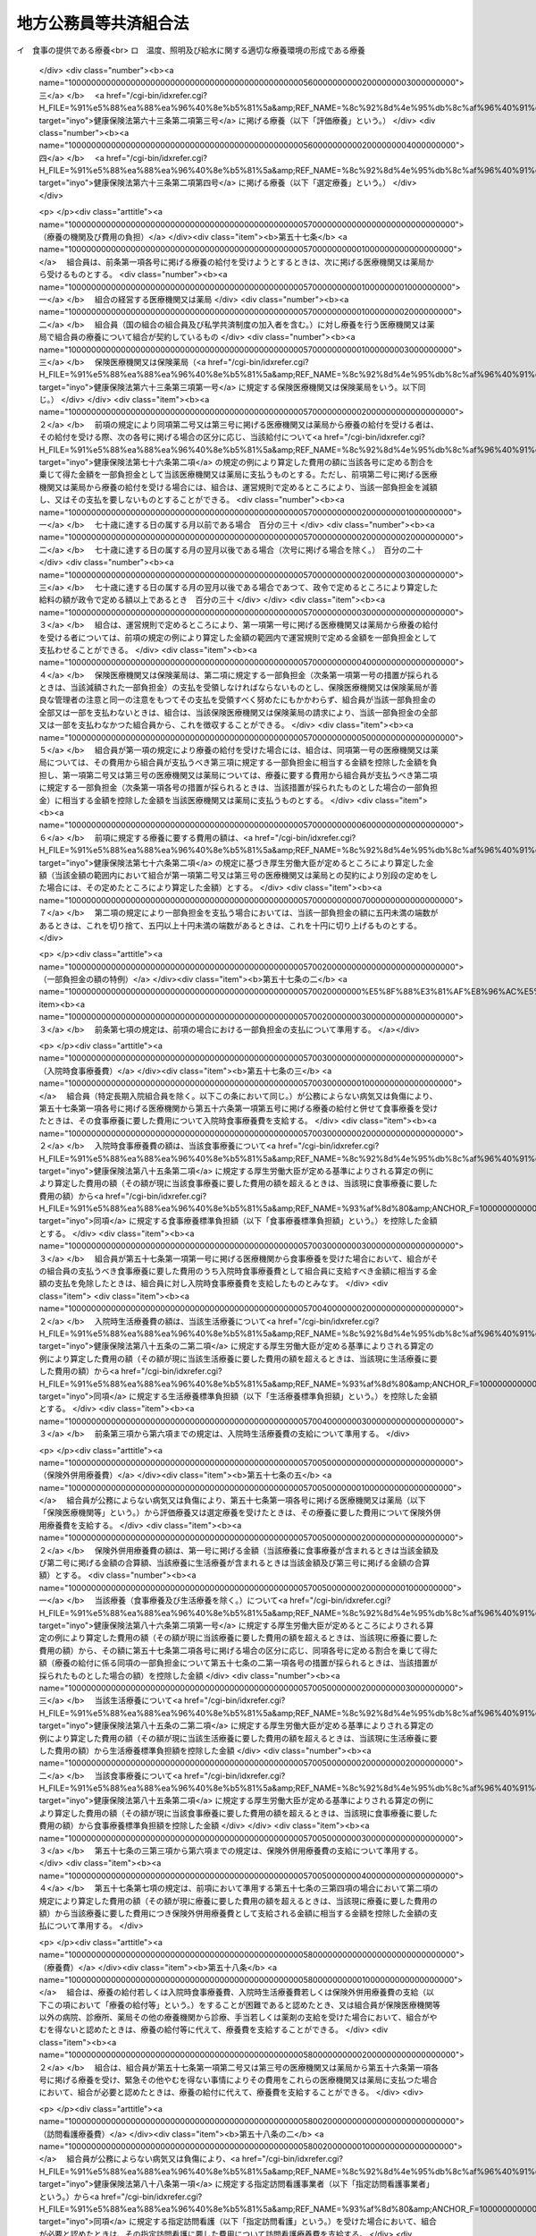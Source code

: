 .. _S37HO152:

======================
地方公務員等共済組合法
======================

.. raw:: html
    
    
    <b>地方公務員等共済組合法<br>
    （昭和三十七年九月八日法律第百五十二号）</b><br><br><div align="right">最終改正：平成二四年八月二二日法律第六三号</div><br><div align="right"><table width="" border="0"><tr><td><font color="RED">（最終改正までの未施行法令）</font></td></tr><tr><td><a href="/cgi-bin/idxmiseko.cgi?H_RYAKU=%8f%ba%8e%4f%8e%b5%96%40%88%ea%8c%dc%93%f1&amp;H_NO=%95%bd%90%ac%93%f1%8f%5c%8e%4f%94%4e%8c%dc%8c%8e%93%f1%8f%5c%8c%dc%93%fa%96%40%97%a5%91%e6%8c%dc%8f%5c%8e%4f%8d%86&amp;H_PATH=/miseko/S37HO152/H23HO053.html" target="inyo">平成二十三年五月二十五日法律第五十三号</a></td><td align="right">（未施行）</td></tr><tr></tr><tr><td><a href="/cgi-bin/idxmiseko.cgi?H_RYAKU=%8f%ba%8e%4f%8e%b5%96%40%88%ea%8c%dc%93%f1&amp;H_NO=%95%bd%90%ac%93%f1%8f%5c%8e%6c%94%4e%98%5a%8c%8e%93%f1%8f%5c%8e%b5%93%fa%96%40%97%a5%91%e6%8e%6c%8f%5c%93%f1%8d%86&amp;H_PATH=/miseko/S37HO152/H24HO042.html" target="inyo">平成二十四年六月二十七日法律第四十二号</a></td><td align="right">（未施行）</td></tr><tr></tr><tr><td><a href="/cgi-bin/idxmiseko.cgi?H_RYAKU=%8f%ba%8e%4f%8e%b5%96%40%88%ea%8c%dc%93%f1&amp;H_NO=%95%bd%90%ac%93%f1%8f%5c%8e%6c%94%4e%94%aa%8c%8e%93%f1%8f%5c%93%f1%93%fa%96%40%97%a5%91%e6%98%5a%8f%5c%93%f1%8d%86&amp;H_PATH=/miseko/S37HO152/H24HO062.html" target="inyo">平成二十四年八月二十二日法律第六十二号</a></td><td align="right">（未施行）</td></tr><tr></tr><tr><td><a href="/cgi-bin/idxmiseko.cgi?H_RYAKU=%8f%ba%8e%4f%8e%b5%96%40%88%ea%8c%dc%93%f1&amp;H_NO=%95%bd%90%ac%93%f1%8f%5c%8e%6c%94%4e%94%aa%8c%8e%93%f1%8f%5c%93%f1%93%fa%96%40%97%a5%91%e6%98%5a%8f%5c%8e%4f%8d%86&amp;H_PATH=/miseko/S37HO152/H24HO063.html" target="inyo">平成二十四年八月二十二日法律第六十三号</a></td><td align="right">（未施行）</td></tr><tr></tr><tr><td align="right">　</td><td></td></tr><tr></tr></table></div><a name="0000000000000000000000000000000000000000000000000000000000000000000000000000000"></a>
    <br>
    　<a href="#1000000000001000000000000000000000000000000000000000000000000000000000000000000" target="data">第一章　総則（第一条―第二条）</a>
    <br>
    　<a href="#1000000000002000000000000000000000000000000000000000000000000000000000000000000" target="data">第二章　組合及び連合会</a>
    <br>
    　　<a href="#1000000000002000000001000000000000000000000000000000000000000000000000000000000" target="data">第一節　組合（第三条―第二十六条）</a>
    <br>
    　　<a href="#1000000000002000000002000000000000000000000000000000000000000000000000000000000" target="data">第二節　連合会</a>
    <br>
    　　　<a href="#1000000000002000000002000000001000000000000000000000000000000000000000000000000" target="data">第一款　全国市町村職員共済組合連合会（第二十七条―第三十八条）</a>
    <br>
    　　　<a href="#1000000000002000000002000000002000000000000000000000000000000000000000000000000" target="data">第二款　地方公務員共済組合連合会（第三十八条の二―第三十八条の九）</a>
    <br>
    　<a href="#1000000000003000000000000000000000000000000000000000000000000000000000000000000" target="data">第三章　組合員（第三十九条―第四十一条）</a>
    <br>
    　<a href="#1000000000004000000000000000000000000000000000000000000000000000000000000000000" target="data">第四章　給付</a>
    <br>
    　　<a href="#1000000000004000000001000000000000000000000000000000000000000000000000000000000" target="data">第一節　通則（第四十二条―第五十二条）</a>
    <br>
    　　<a href="#1000000000004000000002000000000000000000000000000000000000000000000000000000000" target="data">第二節　短期給付</a>
    <br>
    　　　<a href="#1000000000004000000002000000001000000000000000000000000000000000000000000000000" target="data">第一款　通則（第五十三条―第五十五条の二）</a>
    <br>
    　　　<a href="#1000000000004000000002000000002000000000000000000000000000000000000000000000000" target="data">第二款　保健給付（第五十六条―第六十七条）</a>
    <br>
    　　　<a href="#1000000000004000000002000000003000000000000000000000000000000000000000000000000" target="data">第三款　休業給付（第六十八条―第七十一条）</a>
    <br>
    　　　<a href="#1000000000004000000002000000004000000000000000000000000000000000000000000000000" target="data">第四款　災害給付（第七十二条・第七十三条）</a>
    <br>
    　　<a href="#1000000000004000000003000000000000000000000000000000000000000000000000000000000" target="data">第三節　長期給付</a>
    <br>
    　　　<a href="#1000000000004000000003000000001000000000000000000000000000000000000000000000000" target="data">第一款　通則（第七十四条―第七十七条）</a>
    <br>
    　　　<a href="#1000000000004000000003000000002000000000000000000000000000000000000000000000000" target="data">第二款　退職共済年金（第七十八条―第八十三条）</a>
    <br>
    　　　<a href="#1000000000004000000003000000003000000000000000000000000000000000000000000000000" target="data">第三款　障害共済年金及び障害一時金（第八十四条―第九十八条）</a>
    <br>
    　　　<a href="#1000000000004000000003000000004000000000000000000000000000000000000000000000000" target="data">第四款　遺族共済年金（第九十九条―第九十九条の九） </a>
    <br>
    　　　<a href="#1000000000004000000003000000005000000000000000000000000000000000000000000000000" target="data">第五款　地方公共団体の長に対する長期給付の特例（第百条―第百四条） </a>
    <br>
    　　　<a href="#1000000000004000000003000000006000000000000000000000000000000000000000000000000" target="data">第六款　離婚等をした場合における特例（第百五条―第百七条の六）</a>
    <br>
    　　　<a href="#1000000000004000000003000000007000000000000000000000000000000000000000000000000" target="data">第七款　第七款　被扶養配偶者である期間についての特例（第百七条の七―第百七条の十一）</a>
    <br>
    　　<a href="#1000000000004000000004000000000000000000000000000000000000000000000000000000000" target="data">第四節　給付の制限（第百八条―第百十一条）</a>
    <br>
    　<a href="#1000000000005000000000000000000000000000000000000000000000000000000000000000000" target="data">第五章　福祉事業（第百十二条・第百十二条の二）</a>
    <br>
    　<a href="#1000000000006000000000000000000000000000000000000000000000000000000000000000000" target="data">第六章　費用の負担（第百十三条―第百十六条）</a>
    <br>
    　<a href="#1000000000006002000000000000000000000000000000000000000000000000000000000000000" target="data">第六章の二　国家公務員共済組合連合会に対する財政調整拠出金（第百十六条の二―第百十六条の五）</a>
    <br>
    　<a href="#1000000000007000000000000000000000000000000000000000000000000000000000000000000" target="data">第七章　審査請求（第百十七条―第百二十一条）</a>
    <br>
    　<a href="#1000000000008000000000000000000000000000000000000000000000000000000000000000000" target="data">第八章　地方財政審議会の意見の聴取（第百二十二条―第百二十五条）</a>
    <br>
    　<a href="#1000000000009000000000000000000000000000000000000000000000000000000000000000000" target="data">第九章　船員組合員等の特例（第百二十六条―第百四十四条の二）</a>
    <br>
    　<a hr>
    <br>
    　</a><a href="#1000000000010000000000000000000000000000000000000000000000000000000000000000000" target="data">第十章　罰則（第百四十六条の二―第百五十一条）</a>
    <br>
    　<a href="#5000000000000000000000000000000000000000000000000000000000000000000000000000000" target="data">附則</a>
    <br><p>　　　<b><a name="1000000000001000000000000000000000000000000000000000000000000000000000000000000">第一章　総則</a>
    </b>
    </p><p>
    </p><div class="arttitle"><a name="1000000000000000000000000000000000000000000000000100000000000000000000000000000">（目的）</a>
    </div><div class="item"><b>第一条</b>
    <a name="1000000000000000000000000000000000000000000000000100000000001000000000000000000"></a>
    　この法律は、地方公務員の病気、負傷、出産、休業、災害、退職、障害若しくは死亡又はその被扶養者の病気、負傷、出産、死亡若しくは災害に関して適切な給付を行うため、相互救済を目的とする共済組合の制度を設け、その行うこれらの給付及び福祉事業に関して必要な事項を定め、もつて地方公務員及びその遺族の生活の安定と福祉の向上に寄与するとともに、公務の能率的運営に資することを目的とし、あわせて地方団体関係団体の職員の年金制度等に関して定めるものとする。
    </div>
    <div class="item"><b><a name="1000000000000000000000000000000000000000000000000100000000002000000000000000000">２</a>
    </b>
    　国及び地方公共団体は、前項の共済組合の健全な運営と発達が図られるように、必要な配慮を加えるものとする。
    </div>
    
    <p>
    </p><div class="arttitle"><a name="1000000000000000000000000000000000000000000000000100200000000000000000000000000">（年金額の改定）</a>
    </div><div class="item"><b>第一条の二</b>
    <a name="1000000000000000000000000000000000000000000000000100200000001000000000000000000"></a>
    　この法律による年金である給付の額は、国民の生活水準、賃金その他の諸事情に著しい変動が生じた場合には、変動後の諸事情に応ずるため、速やかに改定の措置が講じられなければならない。
    </div>
    
    <p>
    </p><div class="arttitle"><a name="1000000000000000000000000000000000000000000000000200000000000000000000000000000">（定義）</a>
    </div><div class="item"><b>第二条</b>
    <a name="1000000000000000000000000000000000000000000000000200000000001000000000000000000"></a>
    　この法律において、次の各号に掲げる用語の意義は、それぞれ当該各号に定めるところによる。
    <div class="number"><b><a name="1000000000000000000000000000000000000000000000000200000000001000000001000000000">一</a>
    </b>
    　職員　常時勤務に服することを要する地方公務員（<a href="/cgi-bin/idxrefer.cgi?H_FILE=%8f%ba%93%f1%8c%dc%96%40%93%f1%98%5a%88%ea&amp;REF_NAME=%92%6e%95%fb%8c%f6%96%b1%88%f5%96%40&amp;ANCHOR_F=&amp;ANCHOR_T=" target="inyo">地方公務員法</a>
    （昭和二十五年法律第二百六十一号）<a href="/cgi-bin/idxrefer.cgi?H_FILE=%8f%ba%93%f1%8c%dc%96%40%93%f1%98%5a%88%ea&amp;REF_NAME=%91%e6%93%f1%8f%5c%8e%b5%8f%f0%91%e6%93%f1%8d%80&amp;ANCHOR_F=1000000000000000000000000000000000000000000000002700000000002000000000000000000&amp;ANCHOR_T=1000000000000000000000000000000000000000000000002700000000002000000000000000000#1000000000000000000000000000000000000000000000002700000000002000000000000000000" target="inyo">第二十七条第二項</a>
    に規定する休職の処分を受けた者、<a href="/cgi-bin/idxrefer.cgi?H_FILE=%8f%ba%93%f1%8c%dc%96%40%93%f1%98%5a%88%ea&amp;REF_NAME=%93%af%96%40%91%e6%93%f1%8f%5c%8b%e3%8f%f0%91%e6%88%ea%8d%80&amp;ANCHOR_F=1000000000000000000000000000000000000000000000002900000000001000000000000000000&amp;ANCHOR_T=1000000000000000000000000000000000000000000000002900000000001000000000000000000#1000000000000000000000000000000000000000000000002900000000001000000000000000000" target="inyo">同法第二十九条第一項</a>
    に規定する停職の処分を受けた者、法律又は条例の規定により職務に専念する義務を免除された者及び常時勤務に服することを要しない地方公務員のうちその勤務形態が常時勤務に服することを要する地方公務員に準ずる者で政令で定めるものを含むものとする。）をいう。
    </div>
    <div class="number"><b><a name="1000000000000000000000000000000000000000000000000200000000001000000002000000000">二</a>
    </b>
    　被扶養者　次に掲げる者（後期高齢者医療の被保険者（<a href="/cgi-bin/idxrefer.cgi?H_FILE=%8f%ba%8c%dc%8e%b5%96%40%94%aa%81%5a&amp;REF_NAME=%8d%82%97%ee%8e%d2%82%cc%88%e3%97%c3%82%cc%8a%6d%95%db%82%c9%8a%d6%82%b7%82%e9%96%40%97%a5&amp;ANCHOR_F=&amp;ANCHOR_T=" target="inyo">高齢者の医療の確保に関する法律</a>
    （昭和五十七年法律第八十号）<a href="/cgi-bin/idxrefer.cgi?H_FILE=%8f%ba%8c%dc%8e%b5%96%40%94%aa%81%5a&amp;REF_NAME=%91%e6%8c%dc%8f%5c%8f%f0&amp;ANCHOR_F=1000000000000000000000000000000000000000000000005000000000000000000000000000000&amp;ANCHOR_T=1000000000000000000000000000000000000000000000005000000000000000000000000000000#1000000000000000000000000000000000000000000000005000000000000000000000000000000" target="inyo">第五十条</a>
    の規定による被保険者をいう。）及び<a href="/cgi-bin/idxrefer.cgi?H_FILE=%8f%ba%8c%dc%8e%b5%96%40%94%aa%81%5a&amp;REF_NAME=%93%af%8f%f0&amp;ANCHOR_F=1000000000000000000000000000000000000000000000005000000000000000000000000000000&amp;ANCHOR_T=1000000000000000000000000000000000000000000000005000000000000000000000000000000#1000000000000000000000000000000000000000000000005000000000000000000000000000000" target="inyo">同条</a>
    各号のいずれかに該当する者で<a href="/cgi-bin/idxrefer.cgi?H_FILE=%8f%ba%8c%dc%8e%b5%96%40%94%aa%81%5a&amp;REF_NAME=%93%af%96%40%91%e6%8c%dc%8f%5c%88%ea%8f%f0&amp;ANCHOR_F=1000000000000000000000000000000000000000000000005100000000000000000000000000000&amp;ANCHOR_T=1000000000000000000000000000000000000000000000005100000000000000000000000000000#1000000000000000000000000000000000000000000000005100000000000000000000000000000" target="inyo">同法第五十一条</a>
    の規定により後期高齢者医療の被保険者とならないもの（以下「後期高齢者医療の被保険者等」という。）を除く。）で主として組合員（短期給付に関する規定の適用を受けないものを除く。以下この号において同じ。）の収入により生計を維持するものをいう。<div class="para1"><b>イ</b>　組合員の配偶者（届出をしていないが、事実上婚姻関係と同様の事情にある者を含む。以下同じ。）、子、父母、孫、祖父母及び弟妹</div>
    <div class="para1"><b>ロ</b>　組合員と同一世帯に属する三親等内の親族でイに掲げる者以外のもの</div>
    <div class="para1"><b>ハ</b>　組合員の配偶者で届出をしていないが、事実上婚姻関係と同様の事情にあるものの父母及び子並びに当該配偶者の死亡後におけるその父母及び子で、組合員と同一の世帯に属するもの</div>
    
    
    </div>
    <div class="number"><b><a name="1000000000000000000000000000000000000000000000000200000000001000000003000000000">三</a>
    </b>
    　遺族　組合員又は組合員であつた者の配偶者、子、父母、孫及び祖父母で、組合員又は組合員であつた者の死亡の当時（失踪の宣告を受けた組合員であつた者にあつては、行方不明となつた当時。第三項において同じ。）その者によつて生計を維持していたものをいう。
    </div>
    <div class="number"><b><a name="1000000000000000000000000000000000000000000000000200000000001000000004000000000">四</a>
    </b>
    　退職　職員が死亡以外の事由により職員でなくなること（職員でなくなつた日又はその翌日に再び職員となる場合におけるその職員でなくなることを除く。）をいう。
    </div>
    <div class="number"><b><a name="1000000000000000000000000000000000000000000000000200000000001000000005000000000">五</a>
    </b>
    　給料　<a href="/cgi-bin/idxrefer.cgi?H_FILE=%8f%ba%93%f1%8c%dc%96%40%93%f1%98%5a%88%ea&amp;REF_NAME=%92%6e%95%fb%8c%f6%96%b1%88%f5%96%40%91%e6%93%f1%8f%5c%8c%dc%8f%f0%91%e6%8e%4f%8d%80%91%e6%88%ea%8d%86&amp;ANCHOR_F=1000000000000000000000000000000000000000000000002500000000003000000001000000000&amp;ANCHOR_T=1000000000000000000000000000000000000000000000002500000000003000000001000000000#1000000000000000000000000000000000000000000000002500000000003000000001000000000" target="inyo">地方公務員法第二十五条第三項第一号</a>
    に規定する給料表に掲げる給料で月額をもつて支給されるもの又はこれに相当する給与で政令で定めるものをいう。
    </div>
    <div class="number"><b><a name="1000000000000000000000000000000000000000000000000200000000001000000006000000000">六</a>
    </b>
    　期末手当等　<a href="/cgi-bin/idxrefer.cgi?H_FILE=%8f%ba%93%f1%93%f1%96%40%98%5a%8e%b5&amp;REF_NAME=%92%6e%95%fb%8e%a9%8e%a1%96%40&amp;ANCHOR_F=&amp;ANCHOR_T=" target="inyo">地方自治法</a>
    （昭和二十二年法律第六十七号）<a href="/cgi-bin/idxrefer.cgi?H_FILE=%8f%ba%93%f1%93%f1%96%40%98%5a%8e%b5&amp;REF_NAME=%91%e6%93%f1%95%53%8e%6c%8f%f0&amp;ANCHOR_F=1000000000000000000000000000000000000000000000020400000000000000000000000000000&amp;ANCHOR_T=1000000000000000000000000000000000000000000000020400000000000000000000000000000#1000000000000000000000000000000000000000000000020400000000000000000000000000000" target="inyo">第二百四条</a>
    の規定の適用を受ける職員については、<a href="/cgi-bin/idxrefer.cgi?H_FILE=%8f%ba%93%f1%93%f1%96%40%98%5a%8e%b5&amp;REF_NAME=%93%af%8f%f0%91%e6%93%f1%8d%80&amp;ANCHOR_F=1000000000000000000000000000000000000000000000020400000000002000000000000000000&amp;ANCHOR_T=1000000000000000000000000000000000000000000000020400000000002000000000000000000#1000000000000000000000000000000000000000000000020400000000002000000000000000000" target="inyo">同条第二項</a>
    に規定する手当のうち期末手当、勤勉手当その他政令で定める手当とし、その他の職員については、これらの手当に準ずるものとして政令で定めるものをいう。
    </div>
    </div>
    <div class="item"><b><a name="1000000000000000000000000000000000000000000000000200000000002000000000000000000">２</a>
    </b>
    　前項第二号の規定の適用上主として組合員の収入により生計を維持することの認定及び同項第三号の規定の適用上組合員又は組合員であつた者によつて生計を維持することの認定に関し必要な事項は、政令で定める。
    </div>
    <div class="item"><b><a name="1000000000000000000000000000000000000000000000000200000000003000000000000000000">３</a>
    </b>
    　第一項第三号の規定の適用については、子又は孫は、十八歳に達する日以後の最初の三月三十一日までの間にあつてまだ配偶者がない者又は組合員若しくは組合員であつた者の死亡の当時から引き続き第八十四条第二項に規定する障害等級の一級若しくは二級に該当する障害の状態にある者に限るものとし、組合員又は組合員であつた者の死亡の当時胎児であつた子が出生した場合には、その子は、これらの者の死亡の当時その者によつて生計を維持していたものとみなす。
    </div>
    
    
    <p>　　　<b><a name="1000000000002000000000000000000000000000000000000000000000000000000000000000000">第二章　組合及び連合会</a>
    </b>
    </p><p>　　　　<b><a name="1000000000002000000001000000000000000000000000000000000000000000000000000000000">第一節　組合</a>
    </b>
    </p><p>
    </p><div class="arttitle"><a name="1000000000000000000000000000000000000000000000000300000000000000000000000000000">（設立）</a>
    </div><div class="item"><b>第三条</b>
    <a name="1000000000000000000000000000000000000000000000000300000000001000000000000000000"></a>
    　次の各号に掲げる職員の区分に従い、当該各号に掲げる職員をもつて組織する当該各号の地方公務員共済組合（次項に規定する都市職員共済組合を含み、以下「組合」という。）を設ける。
    <div class="number"><b><a name="1000000000000000000000000000000000000000000000000300000000001000000001000000000">一</a>
    </b>
    　道府県の職員（次号及び第三号に掲げる者を除く。）<br>　　　　　　　　　　　　　　　　　　　　地方職員共済組合
    </div>
    <div class="number"><b><a name="1000000000000000000000000000000000000000000000000300000000001000000002000000000">二</a>
    </b>
    　公立学校の職員並びに都道府県教育委員会及びその所管に属する教育機関（公立学校を除く。）の職員<br>　　　　　　　　　　　　　　　　　　　　公立学校共済組合
    </div>
    <div class="number"><b><a name="1000000000000000000000000000000000000000000000000300000000001000000003000000000">三</a>
    </b>
    　都道府県警察の職員　　　　　　　警察共済組合
    </div>
    <div class="number"><b><a name="1000000000000000000000000000000000000000000000000300000000001000000004000000000">四</a>
    </b>
    　都の職員（特別区の職員を含み、第二号及び前号に掲げる者を除く。）<br>　　　　　　　　　　　　　　　　　　　　都職員共済組合
    </div>
    <div class="number"><b><a name="1000000000000000000000000000000000000000000000000300000000001000000005000000000">五</a>
    </b>
    　<a href="/cgi-bin/idxrefer.cgi?H_FILE=%8f%ba%93%f1%93%f1%96%40%98%5a%8e%b5&amp;REF_NAME=%92%6e%95%fb%8e%a9%8e%a1%96%40%91%e6%93%f1%95%53%8c%dc%8f%5c%93%f1%8f%f0%82%cc%8f%5c%8b%e3%91%e6%88%ea%8d%80&amp;ANCHOR_F=1000000000000000000000000000000000000000000000025201900000001000000000000000000&amp;ANCHOR_T=1000000000000000000000000000000000000000000000025201900000001000000000000000000#1000000000000000000000000000000000000000000000025201900000001000000000000000000" target="inyo">地方自治法第二百五十二条の十九第一項</a>
    に規定する指定都市（以下「指定都市」という。）の職員（第二号に掲げる者を除く。）<br>　　　　　　　　　　　　　　　　　　　　指定都市ごとに、指定都市職員共済組合
    </div>
    <div class="number"><b><a name="1000000000000000000000000000000000000000000000000300000000001000000006000000000">六</a>
    </b>
    　指定都市以外の市及び町村の職員（第二号に掲げる者を除く。）<br>　　　　　　　　　　　　　　　　　　　　都道府県の区域ごとに、市町村職員共済組合
    </div>
    </div>
    <div class="item"><b><a name="1000000000000000000000000000000000000000000000000300000000002000000000000000000">２</a>
    </b>
    　この法律の施行の日の前日において、旧市町村職員共済組合法（昭和二十九年法律第二百四号）の規定の全部の適用を受けていなかつた指定都市以外の市（以下この項において「市」という。）の職員（前項第二号に掲げる者を除く。）については、同項第六号の規定にかかわらず、政令で定めるところにより、一の市の職員又は二以上の市の職員をもつて組織する都市職員共済組合を設けることができる。
    </div>
    <div class="item"><b><a name="1000000000000000000000000000000000000000000000000300000000003000000000000000000">３</a>
    </b>
    　地方自治法第二百八十四条第一項の一部事務組合及び広域連合（以下この項において「一部事務組合等」という。）の職員は、政令で定めるところにより、当該一部事務組合等を組織する地方公共団体の職員を組合員とする組合のうちいずれか一の組合の組合員となるものとする。
    </div>
    <div class="item"><b><a name="1000000000000000000000000000000000000000000000000300000000004000000000000000000">４</a>
    </b>
    　特定地方独立行政法人（<a href="/cgi-bin/idxrefer.cgi?H_FILE=%95%bd%88%ea%8c%dc%96%40%88%ea%88%ea%94%aa&amp;REF_NAME=%92%6e%95%fb%93%c6%97%a7%8d%73%90%ad%96%40%90%6c%96%40&amp;ANCHOR_F=&amp;ANCHOR_T=" target="inyo">地方独立行政法人法</a>
    （平成十五年法律第百十八号）<a href="/cgi-bin/idxrefer.cgi?H_FILE=%95%bd%88%ea%8c%dc%96%40%88%ea%88%ea%94%aa&amp;REF_NAME=%91%e6%93%f1%8f%f0%91%e6%93%f1%8d%80&amp;ANCHOR_F=1000000000000000000000000000000000000000000000000200000000002000000000000000000&amp;ANCHOR_T=1000000000000000000000000000000000000000000000000200000000002000000000000000000#1000000000000000000000000000000000000000000000000200000000002000000000000000000" target="inyo">第二条第二項</a>
    に規定する特定地方独立行政法人をいう。以下同じ。）の職員は、政令で定めるところにより、設立団体（<a href="/cgi-bin/idxrefer.cgi?H_FILE=%95%bd%88%ea%8c%dc%96%40%88%ea%88%ea%94%aa&amp;REF_NAME=%93%af%96%40%91%e6%98%5a%8f%f0%91%e6%8e%4f%8d%80&amp;ANCHOR_F=1000000000000000000000000000000000000000000000000600000000003000000000000000000&amp;ANCHOR_T=1000000000000000000000000000000000000000000000000600000000003000000000000000000#1000000000000000000000000000000000000000000000000600000000003000000000000000000" target="inyo">同法第六条第三項</a>
    に規定する設立団体をいう。）の職員を組合員とする組合のうちいずれか一の組合の組合員となるものとする。
    </div>
    
    <p>
    </p><div class="arttitle"><a name="1000000000000000000000000000000000000000000000000400000000000000000000000000000">（法人格）</a>
    </div><div class="item"><b>第四条</b>
    <a name="1000000000000000000000000000000000000000000000000400000000001000000000000000000"></a>
    　組合は、法人とする。
    </div>
    <div class="item"><b><a name="1000000000000000000000000000000000000000000000000400000000002000000000000000000">２</a>
    </b>
    　組合の住所は、その主たる事務所の所在地にあるものとする。
    </div>
    
    <p>
    </p><div class="arttitle"><a name="1000000000000000000000000000000000000000000000000500000000000000000000000000000">（定款）</a>
    </div><div class="item"><b>第五条</b>
    <a name="1000000000000000000000000000000000000000000000000500000000001000000000000000000"></a>
    　組合は、定款をもつて次に掲げる事項を定めなければならない。
    <div class="number"><b><a name="1000000000000000000000000000000000000000000000000500000000001000000001000000000">一</a>
    </b>
    　目的
    </div>
    <div class="number"><b><a name="1000000000000000000000000000000000000000000000000500000000001000000002000000000">二</a>
    </b>
    　名称
    </div>
    <div class="number"><b><a name="1000000000000000000000000000000000000000000000000500000000001000000003000000000">三</a>
    </b>
    　事務所の所在地
    </div>
    <div class="number"><b><a name="1000000000000000000000000000000000000000000000000500000000001000000004000000000">四</a>
    </b>
    　運営審議会又は組合会に関する事項
    </div>
    <div class="number"><b><a name="1000000000000000000000000000000000000000000000000500000000001000000005000000000">五</a>
    </b>
    　役員に関する事項
    </div>
    <div class="number"><b><a name="1000000000000000000000000000000000000000000000000500000000001000000006000000000">六</a>
    </b>
    　組合員の範囲その他組合員に関する事項
    </div>
    <div class="number"><b><a name="1000000000000000000000000000000000000000000000000500000000001000000007000000000">七</a>
    </b>
    　給付に関する事項
    </div>
    <div class="number"><b><a name="1000000000000000000000000000000000000000000000000500000000001000000008000000000">八</a>
    </b>
    　掛金に関する事項（第三十八条の三第一項第七号に掲げる事項を除く。）
    </div>
    <div class="number"><b><a name="1000000000000000000000000000000000000000000000000500000000001000000009000000000">九</a>
    </b>
    　資産の管理その他財務に関する事項
    </div>
    <div class="number"><b><a name="1000000000000000000000000000000000000000000000000500000000001000000010000000000">十</a>
    </b>
    　その他組織及び業務に関する重要事項
    </div>
    </div>
    <div class="item"><b><a name="1000000000000000000000000000000000000000000000000500000000002000000000000000000">２</a>
    </b>
    　前項各号に掲げるもののほか、地方職員共済組合、公立学校共済組合及び警察共済組合（以下「地方職員共済組合等」という。）並びに都職員共済組合及び指定都市職員共済組合（以下「都職員共済組合等」という。）の定款にあつては、地方公務員共済組合審査会に関する事項を定めなければならない。
    </div>
    <div class="item"><b><a name="1000000000000000000000000000000000000000000000000500000000003000000000000000000">３</a>
    </b>
    　定款の変更（政令で定める事項に係るものを除く。）は、主務大臣の認可を受けなければ、その効力を生じない。
    </div>
    <div class="item"><b><a name="1000000000000000000000000000000000000000000000000500000000004000000000000000000">４</a>
    </b>
    　主務大臣は、第一項第八号に掲げる事項について、前項の認可をしようとするときは、あらかじめ、総務大臣に協議しなければならない。
    </div>
    <div class="item"><b><a name="1000000000000000000000000000000000000000000000000500000000005000000000000000000">５</a>
    </b>
    　総務大臣は、地方職員共済組合等に係る前項の協議を受けたときは、財務大臣の意見をきかなければならない。
    </div>
    <div class="item"><b><a name="1000000000000000000000000000000000000000000000000500000000006000000000000000000">６</a>
    </b>
    　主務大臣は、第一項各号（第八号を除く。）及び第二項に掲げる事項について、第三項の認可をしたときは、遅滞なく、これを総務大臣に通知しなければならない。
    </div>
    <div class="item"><b><a name="1000000000000000000000000000000000000000000000000500000000007000000000000000000">７</a>
    </b>
    　組合は、第三項に規定する政令で定める事項に係る定款の変更をしたときは、遅滞なく、これを主務大臣に報告しなければならない。
    </div>
    <div class="item"><b><a name="1000000000000000000000000000000000000000000000000500000000008000000000000000000">８</a>
    </b>
    　主務大臣は、前項の報告を受けたときは、遅滞なく、これを総務大臣に通知しなければならない。
    </div>
    <div class="item"><b><a name="1000000000000000000000000000000000000000000000000500000000009000000000000000000">９</a>
    </b>
    　組合は、定款の変更について第三項の認可を受けたとき、又は同項に規定する政令で定める事項に係る定款の変更をしたときは、遅滞なく、これを公告しなければならない。
    </div>
    
    <p>
    </p><div class="arttitle"><a name="1000000000000000000000000000000000000000000000000600000000000000000000000000000">（運営審議会及び組合会の設置）</a>
    </div><div class="item"><b>第六条</b>
    <a name="1000000000000000000000000000000000000000000000000600000000001000000000000000000"></a>
    　地方職員共済組合等に運営審議会を、都職員共済組合等、市町村職員共済組合及び都市職員共済組合に組合会を置く。
    </div>
    
    <p>
    </p><div class="artt七条&lt;/B&gt;
    &lt;A NAME=">
    　運営審議会は、委員十六人以内で組織する。
    </div>
    <div class="item"><b><a name="1000000000000000000000000000000000000000000000000700000000002000000000000000000">２</a>
    </b>
    　委員は、主務大臣がその組合の組合員のうちから命ずる。
    </div>
    <div class="item"><b><a name="1000000000000000000000000000000000000000000000000700000000003000000000000000000">３</a>
    </b>
    　主務大臣は、前項の規定により委員を命ずる場合には、組合の業務その他組合員の福祉に関する事項について広い知識を有する者のうちから命じなければならない。この場合において、委員の半数は、組合員を代表する者でなければならない。
    </div>
    
    <p>
    </p><div class="item"><b><a name="1000000000000000000000000000000000000000000000000800000000000000000000000000000">第八条</a>
    </b>
    <a name="1000000000000000000000000000000000000000000000000800000000001000000000000000000"></a>
    　次に掲げる事項は、運営審議会の議を経なければならない。
    <div class="number"><b><a name="1000000000000000000000000000000000000000000000000800000000001000000001000000000">一</a>
    </b>
    　定款の変更
    </div>
    <div class="number"><b><a name="1000000000000000000000000000000000000000000000000800000000001000000002000000000">二</a>
    </b>
    　運営規則の作成及び変更
    </div>
    <div class="number"><b><a name="1000000000000000000000000000000000000000000000000800000000001000000003000000000">三</a>
    </b>
    　毎事業年度の事業計画並びに予算及び決算
    </div>
    <div class="number"><b><a name="1000000000000000000000000000000000000000000000000800000000001000000004000000000">四</a>
    </b>
    　重要な財産の処分及び重大な債務の負担
    </div>
    </div>
    <div class="item"><b><a name="1000000000000000000000000000000000000000000000000800000000002000000000000000000">２</a>
    </b>
    　運営審議会は、前項に定めるもののほか、理事長の諮問に応じて組合の業務に関する重要事項を調査審議し、又は必要と認める事項につき理事長に建議することができる。
    </div>
    
    <p>
    </p><div class="arttitle"><a name="1000000000000000000000000000000000000000000000000900000000000000000000000000000">（組合会）</a>
    </div><div class="item"><b>第九条</b>
    <a name="1000000000000000000000000000000000000000000000000900000000001000000000000000000"></a>
    　組合会は、二十人以内の議員をもつて組織する。ただし、政令で定める場合に該当する市町村職員共済組合の組合会にあつては、二十人をこえ、三十人以内の議員をもつて組織することができる。
    </div>
    <div class="item"><b><a name="1000000000000000000000000000000000000000000000000900000000002000000000000000000">２</a>
    </b>
    　都職員共済組合等の組合会の議員は、それぞれ半数を、都知事若しくは指定都市の市長が組合員のうちから任命し、又は組合員が組合員のうちから選挙する。
    </div>
    <div class="item"><b><a name="1000000000000000000000000000000000000000000000000900000000003000000000000000000">３</a>
    </b>
    　市町村職員共済組合の組合会の議員は、市町村長及び市町村長以外の組合員がそれぞれのうちからそれぞれ同数を選挙する。
    </div>
    <div class="item"><b><a name="1000000000000000000000000000000000000000000000000900000000004000000000000000000">４</a>
    </b>
    　都市職員共済組合の組合会の議員については、第二項の規定を準用する。この場合において、同項中「都知事若しくは指定都市の市長」とあるのは、「当該都市職員共済組合に係る市の長（二以上の市の職員をもつて組織する都市職員共済組合にあつては、当該二以上の市の長が協議して定める市長）」と読み替えるものとする。
    </div>
    <div class="item"><b><a name="1000000000000000000000000000000000000000000000000900000000005000000000000000000">５</a>
    </b>
    　議員の任期は、二年とする。ただし、補欠の議員の任期は、前任者の残任期間とする。
    </div>
    <div class="item"><b><a name="1000000000000000000000000000000000000000000000000900000000006000000000000000000">６</a>
    </b>
    　市町村長である議員が市町村長の職を離れたとき、又は市町村長以外の組合員である議員が組合員の資格を失つたときは、議員の職を失う。
    </div>
    <div class="item"><b><a name="1000000000000000000000000000000000000000000000000900000000007000000000000000000">７</a>
    </b>
    　組合会は、理事長が招集する。組合会の議員の定数の三分の一以上の者が会議に付議すべき事件を示して組合会の招集を請求したときは、理事長は、組合会を招集しなければならない。
    </div>
    <div class="item"><b><a name="1000000000000000000000000000000000000000000000000900000000008000000000000000000">８</a>
    </b>
    　組合会に議長を置く。議長は、理事長をもつて充てる。
    </div>
    <div class="item"><b><a name="1000000000000000000000000000000000000000000000000900000000009000000000000000000">９</a>
    </b>
    　議長は、組合会の会議を総理する。議長に事故があるとき、又は議長が欠けたときは、第十二条第一項後段の規定により理事長の職務を代理し、又はその職務を行なう者がその職務を行なう。
    </div>
    <div class="item"><b><a name="1000000000000000000000000000000000000000000000000900000000010000000000000000000">１０</a>
    </b>
    　前各項に定めるもののほか、組合会の招集及び議事の手続に関し必要な事項は、政令で定める。
    </div>
    
    <p>
    </p><div class="item"><b><a name="1000000000000000000000000000000000000000000000001000000000000000000000000000000">第十条</a>
    </b>
    <a name="1000000000000000000000000000000000000000000000001000000000001000000000000000000"></a>
    　次に掲げる事項は、組合会の議決を経なければならない。
    <div class="number"><b><a name="1000000000000000000000000000000000000000000000001000000000001000000001000000000">一</a>
    </b>
    　定款の変更
    </div>
    <div class="number"><b><a name="1000000000000000000000000000000000000000000000001000000000001000000002000000000">二</a>
    </b>
    　運営規則の作成及び変更
    </div>
    <div class="number"><b><a name="1000000000000000000000000000000000000000000000001000000000001000000003000000000">三</a>
    </b>
    　毎事業年度の事業計画並びに予算及び決算
    </div>
    <div class="number"><b><a name="1000000000000000000000000000000000000000000000001000000000001000000004000000000">四</a>
    </b>
    　重要な財産の処分及び重大な債務の負担
    </div>
    <div class="number"><b><a name="1000000000000000000000000000000000000000000000001000000000001000000005000000000">五</a>
    </b>
    　その他組合の業務に関する重要事項で定款で定めるもの
    </div>
    </div>
    <div class="item"><b><a name="1000000000000000000000000000000000000000000000001000000000002000000000000000000">２</a>
    </b>
    　理事長は、組合会が成立しないとき、又は理事長において組合会を招集する暇がないと認めるときは、組合会の議決を経なければならない事項で臨時急施を要するものを処分することができる。
    </div>
    <div class="item"><b><a name="1000000000000000000000000000000000000000000000001000000000003000000000000000000">３</a>
    </b>
    　理事長は、前項の規定による処置については、次の組合会においてこれを報告し、その承認を求めなければならない。
    </div>
    <div class="item"><b><a name="1000000000000000000000000000000000000000000000001000000000004000000000000000000">４</a>
    </b>
    　組合会は、監事に対し、組合の業務に関する監査を求め、その結果の報告を請求することができる。
    </div>
    
    <p>
    </p><div class="arttitle"><a name="1000000000000000000000000000000000000000000000001100000000000000000000000000000">（役員）</a>
    </div><div class="item"><b>第十一条</b>
    <a name="1000000000000000000000000000000000000000000000001100000000001000000000000000000"></a>
    　組合に、役員として理事長一人、理事若干人及び監事三人（地方職員共済組合にあつては、監事四人）を置く。
    </div>
    
    <p>
    </p><div class="arttitle"><a name="1000000000000000000000000000000000000000000000001200000000000000000000000000000">（役員の職務）</a>
    </div><div class="item"><b>第十二条</b>
    <a name="1000000000000000000000000000000000000000000000001200000000001000000000000000000"></a>
    　理事長は、組合を代表し、その業務を執行する。理事長に事故があるとき、又は理事長が欠けたときは、地方職員共済組合等にあつては理事のうちから、都職員共済組合等、市町村職員共済組合及び都市職員共済組合にあつては次条第六項各号に掲げる組合会の議員である理事のうちから、あらかじめ理事長が指定する者がその職務を代理し、又はその職務を行なう。
    </div>
    <div class="item"><b><a name="1000000000000000000000000000000000000000000000001200000000002000000000000000000">２</a>
    </b>
    　理事は、理事長の定めるところにより、理事長を補佐して組合の業務を執行する。
    </div>
    <div class="item"><b><a name="1000000000000000000000000000000000000000000000001200000000003000000000000000000">３</a>
    </b>
    　監事は、組合の業務を監査する。
    </div>
    
    <p>
    </p><div class="arttitle"><a name="1000000000000000000000000000000000000000000000001300000000000000000000000000000">（役員の任命又は選挙）</a>
    </div><div class="item"><b>第十三条</b>
    <a name="1000000000000000000000000000000000000000000000001300000000001000000000000000000"></a>
    　地方職員共済組合等の理事長及び監事は、主務大臣が任命する。
    </div>
    <div class="item"><b><a name="1000000000000000000000000000000000000000000000001300000000002000000000000000000">２</a>
    </b>
    　地方職員共済組合等の理事は、理事長が、主務大臣の認可を受けて任命する。
    </div>
    <div class="item"><b><a name="1000000000000000000000000000000000000000000000001300000000003000000000000000000">３</a>
    </b>
    　都職員共済組合等の理事長は、第六項第一号に掲げる組合会の議員の選挙した理事のうちから、理事が選挙する。
    </div>
    <div class="item"><b><a name="1000000000000000000000000000000000000000000000001300000000004000000000000000000">４</a>
    </b>
    　市町村職員共済組合の理事長は、第六項第二号に掲げる組合会の議員の選挙した理事のうちから、理事が選挙する。
    </div>
    <div class="item"><b><a name="1000000000000000000000000000000000000000000000001300000000005000000000000000000">５</a>
    </b>
    　都市職員共済組合の理事長は、次項第三号に掲げる組合会の議員の選挙した理事のうちから、理事が選挙する。
    </div>
    <div class="item"><b><a name="1000000000000000000000000000000000000000000000001300000000006000000000000000000">６</a>
    </b>
    　都職員共済組合等、市町村職員共済組合及び都市職員共済組合の理事は、次の各号に掲げる組合会の議員及び当該各号に掲げる組合会の議員以外の組合会の議員がそれぞれのうちからそれぞれ同数を選挙する。
    <div class="number"><b><a name="1000000000000000000000000000000000000000000000001300000000006000000001000000000">一</a>
    </b>
    　都職員共済組合等　都知事又は指定都市の市長が任命した組合会の議員
    </div>
    <div class="number"><b><a name="1000000000000000000000000000000000000000000000001300000000006000000002000000000">二</a>
    </b>
    　市町村職員共済組合　市町村長が選挙した組合会の議員
    </div>
    <div class="number"><b><a name="1000000000000000000000000000000000000000000000001300000000006000000003000000000">三</a>
    </b>
    　都市職員共済組合　市長が任命した組合会の議員
    </div>
    </div>
    <div class="item"><b><a name="1000000000000000000000000000000000000000000000001300000000007000000000000000000">７</a>
    </b>
    　都職員共済組合等、市町村職員共済組合及び都市職員共済組合の監事は、組合会において、学識経験を有する者、前項各号に掲げる組合会の議員及び当該各号に掲げる組合会の議員以外の組合会の議員のうちからそれぞれ一人を選挙する。
    </div>
    
    <p>
    </p><div class="arttitle"><a name="1000000000000000000000000000000000000000000000001400000000000000000000000000000">（役員の任期等）</a>
    </div><div class="item"><b>第十四条</b>
    <a name="1000000000000000000000000000000000000000000000001400000000001000000000000000000"></a>
    　役員の任期は、二年とする。ただし、補欠の役員の任期は、前任者の残任期間とする。
    </div>
    <div class="item"><b><a name="1000000000000000000000000000000000000000000000001400000000002000000000000000000">２</a>
    </b>
    　都職員共済組合等、市町村職員共済組合及び都市職員共済組合の役員が組合会の議員の職を失つたときは、役員の職を失う。
    </div>
    <div class="item"><b><a name="1000000000000000000000000000000000000000000000001400000000003000000000000000000">３</a>
    </b>
    　都職員共済組合等、市町村職員共済組合及び都市職員共済組合の役員は、その任期が満了しても、後任の役員が就職するまでの間は、なお、その職務を行なう。
    </div>
    <div class="item"><b><a name="1000000000000000000000000000000000000000000000001400000000004000000000000000000">４</a>
    </b>
    　組合は、役員が就職し、又は退職したときは、遅滞なく、これを公告しなければならない。
    </div>
    
    <p>
    </p><div class="arttitle"><a name="1000000000000000000000000000000000000000000000001500000000000000000000000000000">（地方職員共済組合等の役員の解任）</a>
    </div><div class="item"><b>第十五条</b>
    <a name="1000000000000000000000000000000000000000%E5%BD%93%E3%81%99%E3%82%8B%E3%81%A8%E3%81%8D%E3%80%81%E3%81%9D%E3%81%AE%E4%BB%96%E5%BD%B9%E5%93%A1%E3%81%9F%E3%82%8B%E3%81%AB%E9%81%A9%E3%81%97%E3%81%AA%E3%81%84%E3%81%A8%E8%AA%8D%E3%82%81%E3%82%8B%E3%81%A8%E3%81%8D%E3%81%AF%E3%80%81%E3%81%9D%E3%81%AE%E5%BD%B9%E5%93%A1%E3%82%92%E8%A7%A3%E4%BB%BB%E3%81%99%E3%82%8B%E3%81%93%E3%81%A8%E3%81%8C%E3%81%A7%E3%81%8D%E3%82%8B%E3%80%82%0A&lt;DIV%20class=" number><b><a name="1000000000000000000000000000000000000000000000001500000000001000000001000000000">一</a>
    </b>
    　心身の故障のため職務の執行に堪えないと認められるとき。
    </a></div>
    <div class="number"><b><a name="1000000000000000000000000000000000000000000000001500000000001000000002000000000">二</a>
    </b>
    　職務上の義務違反があるとき。
    </div>
    
    <div class="item"><b><a name="1000000000000000000000000000000000000000000000001500000000002000000000000000000">２</a>
    </b>
    　地方職員共済組合等の理事長は、前項の規定により理事を解任しようとするときは、主務大臣の認可を受けなければならない。
    </div>
    
    <p>
    </p><div class="arttitle"><a name="1000000000000000000000000000000000000000000000001600000000000000000000000000000">（理事長の代表権の制限）</a>
    </div><div class="item"><b>第十六条</b>
    <a name="1000000000000000000000000000000000000000000000001600000000001000000000000000000"></a>
    　組合と理事長（第十二条第一項の規定により理事長の職務を代理し、又はその職務を行なう者を含む。以下この項において同じ。）又は理事長がその長である市町村との利益が相反する事項については、理事長は、代表権を有しない。この場合においては、監事が組合を代表する。
    </div>
    
    <p>
    </p><div class="arttitle"><a name="1000000000000000000000000000000000000000000000001700000000000000000000000000000">（運営規則）</a>
    </div><div class="item"><b>第十七条</b>
    <a name="1000000000000000000000000000000000000000000000001700000000001000000000000000000"></a>
    　組合は、組合の業務を執行するために必要な事項で主務省令で定めるものについて、運営規則を定めるものとする。
    </div>
    <div class="item"><b><a name="1000000000000000000000000000000000000000000000001700000000002000000000000000000">２</a>
    </b>
    　組合は、運営規則を定め、又は変更したときは、遅滞なく、これを主務大臣に報告しなければならない。
    </div>
    <div class="item"><b><a name="1000000000000000000000000000000000000000000000001700000000003000000000000000000">３</a>
    </b>
    　主務大臣は、前項の報告を受けたときは、遅滞なく、これを総務大臣に通知しなければならない。
    </div>
    
    <p>
    </p><div class="arttitle"><a name="1000000000000000000000000000000000000000000000001800000000000000000000000000000">（地方公共団体の便宜の供与）</a>
    </div><div class="item"><b>第十八条</b>
    <a name="1000000000000000000000000000000000000000000000001800000000001000000000000000000"></a>
    　地方公共団体の機関は、組合の運営に必要な範囲内において、その所属の職員その他地方公共団体に使用される者をして組合の業務に従事させることができる。
    </div>
    <div class="item"><b><a name="1000000000000000000000000000000000000000000000001800000000002000000000000000000">２</a>
    </b>
    　地方公共団体の機関は、組合の運営に必要な範囲内において、その管理に係る土地、建物その他の施設を無償で組合の利用に供することができる。
    </div>
    
    <p>
    </p><div class="arttitle"><a name="1000000000000000000000000000000000000000000000001900000000000000000000000000000">（組合の役員及び事務職員の公務員たる性質）</a>
    </div><div class="item"><b>第十九条</b>
    <a name="1000000000000000000000000000000000000000000000001900000000001000000000000000000"></a>
    　組合の役員及び組合に使用され、その事務に従事する者は、<a href="/cgi-bin/idxrefer.cgi?H_FILE=%96%be%8e%6c%81%5a%96%40%8e%6c%8c%dc&amp;REF_NAME=%8c%59%96%40&amp;ANCHOR_F=&amp;ANCHOR_T=" target="inyo">刑法</a>
    （明治四十年法律第四十五号）その他の罰則の適用については、法令により公務に従事する職員とみなす。
    </div>
    
    <p>
    </p><div class="arttitle"><a name="1000000000000000000000000000000000000000000000001900200000000000000000000000000">（秘密保持義務）</a>
    </div><div class="item"><b>第十九条の二</b>
    <a name="1000000000000000000000000000000000000000000000001900200000001000000000000000000"></a>
    　組合の役員若しくは組合の事務に従事する者又はこれらの者であつた者は、組合の事業（短期給付に係るもの及び福祉事業に限る。）に関して職務上知り得た秘密を正当な理由がなく漏らしてはならない。
    </div>
    
    <p>
    </p><div class="arttitle"><a name="1000000000000000000000000000000000000000000000002000000000000000000000000000000">（事業年度）</a>
    </div><div class="item"><b>第二十条</b>
    <a name="1000000000000000000000000000000000000000000000002000000000001000000000000000000"></a>
    　組合の事業年度は、毎年四月一日に始まり、翌年三月三十一日に終わる。
    </div>
    
    <p>
    </p><div class="arttitle"><a name="1000000000000000000000000000000000000000000000002100000000000000000000000000000">（事業計画及び予算）</a>
    </div><div class="item"><b>第二十一条</b>
    <a name="1000000000000000000000000000000000000000000000002100000000001000000000000000000"></a>
    　組合は、毎事業年度、事業計画及び予算を作成しなければならない。
    </div>
    <div class="item"><b><a name="1000000000000000000000000000000000000000000000002100000000002000000000000000000">２</a>
    </b>
    　組合は、事業計画及び予算を作成し、又は変更したときは、遅滞なく、これを主務大臣に報告しなければならない。
    </div>
    <div class="item"><b><a name="1000000000000000000000000000000000000000000000002100000000003000000000000000000">３</a>
    </b>
    　主務大臣は、前項の報告を受けたときは、遅滞なく、これを総務大臣に通知しなければならない。
    </div>
    
    <p>
    </p><div class="arttitle"><a name="1000000000000000000000000000000000000000000000002200000000000000000000000000000">（決算）</a>
    </div><div class="item"><b>第二十二条</b>
    <a name="1000000000000000000000000000000000000000000000002200000000001000000000000000000"></a>
    　組合は、毎事業年度の決算を翌事業年度の五月三十一日までに完結しなければならない。
    </div>
    <div class="item"><b><a name="1000000000000000000000000000000000000000000000002200000000002000000000000000000">２</a>
    </b>
    　組合は、毎事業年度、貸借対照表及び損益計算書を作成し、これに監事の意見を付けて決算完結後一月以内に主務大臣に報告しなければならない。
    </div>
    <div class="item"><b><a name="1000000000000000000000000000000000000000000000002200000000003000000000000000000">３</a>
    </b>
    　組合は、前項の規定による報告を行つたときは、遅滞なく、主務省令で定めるところにより貸借対照表及び損益計算書又はこれらの要旨を公告し、かつ、貸借対照表、損益計算書、附属明細書、事業状況報告書及び監事の意見を記載した書面を各事務所に備え付け、主務省令で定める期間、一般の閲覧に供しなければならない。
    </div>
    <div class="item"><b><a name="1000000000000000000000000000000000000000000000002200000000004000000000000000000">４</a>
    </b>
    　主務大臣は、第二項の報告を受けたときは、遅滞なく、これを総務大臣に通知しなければならない。
    </div>
    
    <p>
    </p><div class="arttitle"><a name="1000000000000000000000000000000000000000000000002300000000000000000000000000000">（借入金の制限）</a>
    </div><div class="item"><b>第二十三条</b>
    <a name="1000000000000000000000000000000000000000000000002300000000001000000000000000000"></a>
    　組合は、地方公務員共済組合連合会（市町村職員共済組合及び都市職員共済組合にあつては、全国市町村職員共済組合連合会）から借り入れる場合を除き、借入金をしてはならない。ただし、組合の目的を達成するため必要な場合において、主務大臣の承認を受けたときは、この限りでない。
    </div>
    <div class="item"><b><a name="1000000000000000000000000000000000000000000000002300000000002000000000000000000">２</a>
    </b>
    　主務大臣は、前項の承認をしたときは、遅滞なく、これを総務大臣に通知しなければならない。
    </div>
    
    <p>
    </p><div class="arttitle"><a name="1000000000000000000000000000000000000000000000002400000000000000000000000000000">（長期給付に充てるべき積立金の積立て）</a>
    </div><div class="item"><b>第二十四条</b>
    <a name="1000000000000000000000000000000000000000000000002400000000001000000000000000000"></a>
    　組合（市町村職員共済組合及び都市職員共済組合を除く。）は、政令で定めるところにより、長期給付（<a href="/cgi-bin/idxrefer.cgi?H_FILE=%8f%ba%8e%4f%8e%6c%96%40%88%ea%8e%6c%88%ea&amp;REF_NAME=%8d%91%96%af%94%4e%8b%e0%96%40&amp;ANCHOR_F=&amp;ANCHOR_T=" target="inyo">国民年金法</a>
    （昭和三十四年法律第百四十一号）<a href="/cgi-bin/idxrefer.cgi?H_FILE=%8f%ba%8e%4f%8e%6c%96%40%88%ea%8e%6c%88%ea&amp;REF_NAME=%91%e6%8b%e3%8f%5c%8e%6c%8f%f0%82%cc%93%f1%91%e6%88%ea%8d%80&amp;ANCHOR_F=1000000000000000000000000000000000000000000000009400200000001000000000000000000&amp;ANCHOR_T=1000000000000000000000000000000000000000000000009400200000001000000000000000000#1000000000000000000000000000000000000000000000009400200000001000000000000000000" target="inyo">第九十四条の二第一項</a>
    に規定する基礎年金拠出金（以下「基礎年金拠出金」という。）の負担を含む。）に充てるべき積立金を積み立てなければならない。
    </div>
    
    <p>
    </p><div class="arttitle"><a name="1000000000000000000000000000000000000000000000002500000000000000000000000000000">（資金の運用）</a>
    </div><div class="item"><b>第二十五条</b>
    <a name="1000000000000000000000000000000000000000000000002500000000001000000000000000000"></a>
    　組合の業務上の余裕金は、政令で定めるところにより、事業の目的及び資金の性質に応じ、安全かつ効率的な方法により、かつ、組合員の福祉の増進又は地方公共団体の行政目的の実現に資するように運用しなければならない。この場合において地方職員共済組合等にあつては、政令で定めるところにより、都道府県ごとに、業務上の余裕金の運用計画を作成するものとし、当該運用計画を作成し、又は変更しようとするときは、当該都道府県知事の意見をきくものとする。
    </div>
    
    <p>
    </p><div class="arttitle"><a name="1000000000000000000000000000000000000000000000002600000000000000000000000000000">（主務省令への委任）</a>
    </div><div class="item"><b>第二十六条</b>
    <a name="1000000000000000000000000000000000000000000000002600000000001000000000000000000"></a>
    　この節に規定するもののほか、組合の財務その他その運営に関して必要な事項は、主務省令で定める。
    </div>
    
    
    <p>　　　　<b><a name="1000000000002000000002000000000000000000000000000000000000000000000000000000000">第二節　連合会</a>
    </b>
    </p><p>　　　　　<b><a name="1000000000002000000002000000001000000000000000000000000000000000000000000000000">第一款　全国市町村職員共済組合連合会</a>
    </b>
    </p><p>
    </p><div class="arttitle"><a name="1000000000000000000000000000000000000000000000002700000000000000000000000000000">（市町村連合会）</a>
    </div><div class="item"><b>第二十七条</b>
    <a name="1000000000000000000000000000000000000000000000002700000000001000000000000000000"></a>
    　市町村職員共済組合又は都市職員共済組合の事業のうち次項に規定する業務を共同して行うとともに、市町村職員共済組合又は都市職員共済組合の業務の適正かつ円滑な運営を図るため、すべての市町村職員共済組合及びすべての都市職員共済組合をもつて組織する全国市町村職員共済組合連合会（以下「市町村連合会」という。）を置く。
    </div>
    <div class="item"><b><a name="1000000000000000000000000000000000000000000000002700000000002000000000000000000">２</a>
    </b>
    　市町村連合会の業務は、市町村職員共済組合又は都市職員共済組合（以下この款において「構成組合」という。）の長期給付に係る業務（基礎年金拠出金の負担に関する業務を含む。）のうち次に掲げるものとする。
    <div class="number"><b><a name="1000000000000000000000000000000000000000000000002700000000002000000001000000000">一</a>
    </b>
    　長期給付の決定及び支払
    </div>
    <div class="number"><b><a name="1000000000000000000000000000000000000000000000002700000000002000000002000000000">二</a>
    </b>
    　長期給付（基礎年金拠出金の負担を含む。次号において同じ。）に充てるべき積立金の積立て
    </div>
    <div class="number"><b><a name="1000000000000000000000000000000000000000000000002700000000002000000003000000000">三</a>
    </b>
    　長期給付に係る業務上の余裕金の管理
    </div>
    <div class="number"><b><a name="1000000000000000000000000000000000000000000000002700000000002000000004000000000">四</a>
    </b>
    　その他総務省令で定める業務
    </div>
    </div>
    <div class="item"><b><a name="1000000000000000000000000000000000000000000000002700000000003000000000000000000">３</a>
    </b>
    　市町村連合会は、前項に規定する業務のほか次に掲げる事業を行う。
    <div class="number"><b><a name="1000000000000000000000000000000000000000000000002700000000003000000001000000000">一</a>
    </b>
    　構成組合の業務に関する技術的及び専門的な知識、資料等を構成組合に提供すること。
    </div>
    <div class="number"><b><a name="1000000000000000000000000000000000000000000000002700000000003000000002000000000">二</a>
    </b>
    　構成組合の短期給付、短期給付に要する財源の計算及び資産の管理が適切に行われるように、構成組合の事務の指導を行うこと。
    </div>
    <div class="number"><b><a name="1000000000000000000000000000000000000000000000002700000000003000000003000000000">三</a>
    </b>
    　災害給付積立金を管理すること。
    </div>
    <div class="number"><b><a name="1000000000000000000000000000000000000000000000002700000000003000000004000000000">四</a>
    </b>
    　福祉事業を行うこと。
    </div>
    <div class="number"><b><a name="1000000000000000000000000000000000000000000000002700000000003000000005000000000">五</a>
    </b>
    　その他その目的を達成するために必要な事業
    </div>
    </div>
    <div class="item"><b><a name="1000000000000000000000000000000000000000000000002700000000004000000000000000000">４</a>
    </b>
    　市町村連合会は、政令の定めるところにより、第二項に規定する業務の一部を構成組合に行わせることができる。
    </div>
    <div class="item"><b><a name="1000000000000000000000000000000000000000000000002700000000005000000000000000000">５</a>
    </b>
    　前項の場合において、この法律の規定の適用に関し必要な技術的読替えその他必要な事項は、政令で定める。
    </div>
    <div class="item"><b><a name="1000000000000000000000000000000000000000000000002700000000006000000000000000000">６</a>
    </b>
    　市町村連合会は、法人とする。
    </div>
    <div class="item"><b><a name="1000000000000000000000000000000000000000000000002700000000007000000000000000000">７</a>
    </b>
    　市町村連合会は、主たる事務所を東京都に置く。
    </div>
    
    <p>
    </p><div class="arttitle"><a name="1000000000000000000000000000000000000000000000002800000000000000000000000000000">（定款）</a>
    </div><div class="item"><b>第二十八条</b>
    <a name="1000000000000000000000000000000000000000000000002800000000001000000000000000000"></a>
    　市町村連合会は、定款をもつて次に掲げる事項を定めなければならない。
    <div class="number"><b><a name="1000000000000000000000000000000000000000000000002800000000001000000001000000000">一</a>
    </b>
    　目的
    </div>
    <div class="number"><b><a name="1000000000000000000000000000000000000000000000002800000000001000000002000000000">二</a>
    </b>
    　名称
    </div>
    <div class="number"><b><a name="1000000000000000000000000000000000000000000000002800000000001000000003000000000">三</a>
    </b>
    　事業
    </div>
    <div class="number"><b><a name="1000000000000000000000000000000000000000000000002800000000001000000004000000000">四</a>
    </b>
    　事務所の所在地
    </div>
    <div class="number"><b><a name="1000000000000000000000000000000000000000000000002800000000001000000005000000000">五</a>
    </b>
    　総会に関する事項
    </div>
    <div class="number"><b><a name="1000000000000000000000000000000000000000000000002800000000001000000006000000000">六</a>
    </b>
    　役員に関する事項
    </div>
    <div class="number"><b><a name="1000000000000000000000000000000000000000000000002800000000001000000007000000000">七</a>
    </b>
    　長期給付の決定及び支払に関する事項
    </div>
    <div class="number"><b><a name="1000000000000000000000000000000000000000000000002800000000001000000008000000000">八</a>
    </b>
    　災害給付積立金に関する事項
    </div>
    <div class="number"><b><a name="1000000000000000000000000000000000000000000000002800000000001000000009000000000">九</a>
    </b>
    　経費の分賦及び資産の管理その他財務に関する事項
    </div>
    <div class="number"><b><a name="1000000000000000000000000000000000000000000000002800000000001000000010000000000">十</a>
    </b>
    　地方公務員共済組合審査会に関する事項
    </div>
    <div class="number"><b><a name="1000000000000000000000000000000000000000000000002800000000001000000011000000000">十一</a>
    </b>
    　その他組織及び業務に関する重要事項
    </div>
    </div>
    <div class="item"><b><a name="1000000000000000000000000000000000000000000000002800000000002000000000000000000">２</a>
    </b>
    　定款の変更は、総務大臣の認可を受けなければ、その効力を生じない。
    </div>
    
    <p>
    </p><div class="arttitle"><a name="1000000000000000000000000000000000000000000000002900000000000000000000000000000">（登記）</a>
    </div><div class="item"><b>第二十九条</b>
    <a name="1000000000000000000000000000000000000000000000002900000000001000000000000000000"></a>
    　市町村連合会は、政令で定めるところにより、登記しなければならない。
    </div>
    <div class="item"><b><a name="1000000000000000000000000000000000000000000000002900000000002000000000000000000">２</a>
    </b>
    　前項の規定により登記しなければならない事項は、登記の後でなければ、これをもつて第三者に対抗することができない。
    </div>
    
    <p>
    </p><div class="arttitle"><a name="1000000000000000000000000000000000000000000000003000000000000000000000000000000">（総会）</a>
    </div><div class="item"><b>第三十条</b>
    <a name="1000000000000000000000000000000000000000000000003000000000001000000000000000000"></a>
    　市町村連合会に、市町村連合会の業務に関する重要事項を決定するための機関として、総会を置く。
    </div>
    <div class="item"><b><a name="1000000000000000000000000000000000000000000000003000000000002000000000000000000">２</a>
    </b>
    　総会は、議員六十一人をもつて組織する。
    </div>
    <div class="item"><b><a name="1000000000000000000000000000000000000000000000003000000000003000000000000000000">３</a>
    </b>
    　総会の議員のうち四十七人は各構成組合の理事長が互選し、総会の議員のうち十四人は各構成組合の理事（市町村職員共済組合の第十三条第六項第二号に掲げる組合会の議員が選挙した理事及び都市職員共済組合の同項第三号に掲げる組合会の議員が選挙した理事を除く。次項において同じ。）が互選する。
    </div>
    <div class="item"><b><a name="1000000000000000000000000000000000000000000000003000000000004000000000000000000">４</a>
    </b>
    　議員の任期は、その者の当該構成組合における理事長又は理事の任期による。ただし、各構成組合の理事長の互選した議員が構成組合の理事長の職を失つたとき、又は各構成組合の理事の互選した議員が構成組合の理事の職を失つたときは、議員の職を失う。
    </div>
    
    <p>
    </p><div class="arttitle"><a name="1000000000000000000000000000000000000000000000003100000000000000000000000000000">（総会の招集）</a>
    </div><div class="item"><b>第三十一条</b>
    <a name="1000000000000000000000000000000000000000000000003100000000001000000000000000000"></a>
    　総会は、理事長が招集する。総会の議員の定数の三分の一以上の者が会議に付議すべき事件を示して総会の招集を請求したときは、理事長は、総会を招集しなければならない。
    </div>
    
    <p>
    </p><div class="arttitle"><a name="1000000000000000000000000000000000000000000000003200000000000000000000000000000">（総会の権限）</a>
    </div><div class="item"><b>第三十二条</b>
    <a name="1000000000000000000000000000000000000000000000003200000000001000000000000000000"></a>
    　次に掲げる事項は、総会の議決を経なければならない。
    <div class="number"><b><a name="1000000000000000000000000000000000000000000000003200000000001000000001000000000">一</a>
    </b>
    　定款の変更
    </div>
    <div class="number"><b><a name="1000000000000000000000000000000000000000000000003200000000001000000002000000000">二</a>
    </b>
    　運営規則の作成及び変更
    </div>
    <div class="number"><b><a name="1000000000000000000000000000000000000000000000003200000000001000000003000000000">三</a>
    </b>
    　毎事業年度の事業計画並びに予算及び決算
    </div>
    <div class="number"><b><a name="1000000000000000000000000000000000000000000000003200000000001000000004000000000">四</a>
    </b>
    　重要な財産の処分及び重大な債務の負担
    </div>
    <div class="number"><b><a name="1000000000000000000000000000000000000000000000003200000000001000000005000000000">五</a>
    </b>
    　その他市町村連合会の業務に関する重要事項で定款で定めるもの
    </div>
    </div>
    <div class="item"><b><a name="1000000000000000000000000000000000000000000000003200000000002000000000000000000">２</a>
    </b>
    　理事長は、総会が成立しないとき、又は理事長において総会を招集する暇がないと認めるときは、総会の議決を経なければならない事項で臨時急施を要するものを処分することができる。
    </div>
    <div class="item"><b><a name="1000000000000000000000000000000000000000000000003200000000003000000000000000000">３</a>
    </b>
    　理事長は、前項の規定による処置については、次の総会においてこれを報告し、その承認を求めなければならない。
    </div>
    <div class="item"><b><a name="1000000000000000000000000000000000000000000000003200000000004000000000000000000">４</a>
    </b>
    　総会は、監事に対し、市町村連合会の業務に関する監査を求め、その結果の報告を請求することができる。
    </div>
    
    <p>
    </p><div class="arttitle"><a name="1000000000000000000000000000000000000000000000003300000000000000000000000000000">（役員）、理事十三人及び監事三人を置く。
    </a></div>
    <div class="item"><b><a name="1000000000000000000000000000000000000000000000003300000000002000000000000000000">２</a>
    </b>
    　理事長は、各構成組合の理事長である理事のうちから理事が選挙する。
    </div>
    <div class="item"><b><a name="1000000000000000000000000000000000000000000000003300000000003000000000000000000">３</a>
    </b>
    　理事は、総会において、学識経験を有する者のうちから一人、各構成組合の理事長である総会の議員のうちから九人、及び各構成組合の理事長である総会の議員以外の総会の議員のうちから四人を選挙する。
    </div>
    <div class="item"><b><a name="1000000000000000000000000000000000000000000000003300000000004000000000000000000">４</a>
    </b>
    　監事は、総会において、学識経験を有する者、各構成組合の理事長である総会の議員及び各構成組合の理事長である総会の議員以外の総会の議員のうちからそれぞれ一人を選挙する。
    </div>
    <div class="item"><b><a name="1000000000000000000000000000000000000000000000003300000000005000000000000000000">５</a>
    </b>
    　役員の任期は、二年とする。ただし、補欠の役員の任期は、前任者の残任期間とする。
    </div>
    <div class="item"><b><a name="1000000000000000000000000000000000000000000000003300000000006000000000000000000">６</a>
    </b>
    　役員が総会の議員の職を失つたときは、役員の職を失う。
    </div>
    <div class="item"><b><a name="1000000000000000000000000000000000000000000000003300000000007000000000000000000">７</a>
    </b>
    　役員は、その任期が満了しても、後任の役員が就職するまでの間は、なお、その職務を行う。
    </div>
    
    <p>
    </p><div class="arttitle"><a name="1000000000000000000000000000000000000000000000003400000000000000000000000000000">（役員の職務）</a>
    </div><div class="item"><b>第三十四条</b>
    <a name="1000000000000000000000000000000000000000000000003400000000001000000000000000000"></a>
    　理事長は、市町村連合会を代表し、その業務を執行する。理事長に事故があるとき、又は理事長が欠けたときは、理事長のあらかじめ指定する理事がその職務を代理し、又はその職務を行う。
    </div>
    <div class="item"><b><a name="1000000000000000000000000000000000000000000000003400000000002000000000000000000">２</a>
    </b>
    　理事は、理事長の定めるところにより、理事長を補佐して市町村連合会の業務を執行する。
    </div>
    <div class="item"><b><a name="1000000000000000000000000000000000000000000000003400000000003000000000000000000">３</a>
    </b>
    　監事は、市町村連合会の業務を監査する。
    </div>
    <div class="item"><b><a name="1000000000000000000000000000000000000000000000003400000000004000000000000000000">４</a>
    </b>
    　市町村連合会と理事長若しくは職務代理者（第一項後段の規定により理事長の職務を代理し、又はその職務を行う者をいう。以下この項において同じ。）又は理事長若しくは市町村長である職務代理者がその長である市町村との利益が相反する事項については、理事長又は職務代理者は、代表権を有しない。この場合においては、監事が市町村連合会を代表する。
    </div>
    
    <p>
    </p><div class="arttitle"><a name="1000000000000000000000000000000000000000000000003500000000000000000000000000000">（借入金の制限）</a>
    </div><div class="item"><b>第三十五条</b>
    <a name="1000000000000000000000000000000000000000000000003500000000001000000000000000000"></a>
    　市町村連合会は、地方公務員共済組合連合会から借り入れる場合を除き、借入金をしてはならない。ただし、市町村連合会の目的を達成するため必要な場合において、総務大臣の承認を受けたときは、この限りでない。
    </div>
    
    <p>
    </p><div class="arttitle"><a name="1000000000000000000000000000000000000000000000003600000000000000000000000000000">（災害給付積立金）</a>
    </div><div class="item"><b>第三十六条</b>
    <a name="1000000000000000000000000000000000000000000000003600000000001000000000000000000"></a>
    　災害給付（これに係る附加給付を含む。第三項において同じ。）の円滑な実施を図るため、市町村連合会に災害給付積立金を設ける。
    </div>
    <div class="item"><b><a name="1000000000000000000000000000000000000000000000003600000000002000000000000000000">２</a>
    </b>
    　構成組合は、災害給付積立金に充てるため、政令で定めるところにより、一定の金額を市町村連合会に払い込むものとする。
    </div>
    <div class="item"><b><a name="1000000000000000000000000000000000000000000000003600000000003000000000000000000">３</a>
    </b>
    　市町村連合会は、政令で定めるところにより、構成組合の請求に基づき、その災害給付に要する資金を災害給付積立金から構成組合に交付するものとする。
    </div>
    <div class="item"><b><a name="1000000000000000000000000000000000000000000000003600000000004000000000000000000">４</a>
    </b>
    　災害給付積立金は、政令で定めるところにより、安全かつ効率的な方法により、かつ、組合員の福祉の増進又は市町村の行政目的の実現に資するように運用しなければならない。
    </div>
    
    <p>
    </p><div class="arttitle"><a name="1000000000000000000000000000000000000000000000003700000000000000000000000000000">（資料の提出の請求）</a>
    </div><div class="item"><b>第三十七条</b>
    <a name="1000000000000000000000000000000000000000000000003700000000001000000000000000000"></a>
    　市町村連合会は、その業務に関して必要があると認めるときは、構成組合に対し、必要な資料の提出を求めることができる。
    </div>
    
    <p>
    </p><div class="arttitle"><a name="1000000000000000000000000000000000000000000000003800000000000000000000000000000">（準用規定）</a>
    </div><div class="item"><b>第三十八条</b>
    <a name="1000000000000000000000000000000000000000000000003800000000001000000000000000000"></a>
    　第五条第九項、第十四条第四項、第十七条第一項及び第二項、第十八条、第二十条、第二十一条第一項及び第二項、第二十二条第一項から第三項まで、第二十四条、第二十五条前段並びに第二十六条の規定は市町村連合会について、第九条第八項から第十項までの規定は総会について、第十九条の規定は市町村連合会の役員及び市町村連合会に使用され、その事務に従事する者について準用する。この場合において、第五条第九項中「第三項の認可を受けたとき、又は同項に規定する政令で定める事項に係る定款の変更をしたとき」とあるのは「第二十八条第二項の認可を受けたとき」と、第九条第九項中「第十二条第一項後段」とあるのは「第三十四条第一項後段」と読み替えるものとする。
    </div>
    <div class="item"><b><a name="1000000000000000000000000000000000000000000000003800000000002000000000000000000">２</a>
    </b>
    　<a href="/cgi-bin/idxrefer.cgi?H_FILE=%95%bd%88%ea%94%aa%96%40%8e%6c%94%aa&amp;REF_NAME=%88%ea%94%ca%8e%d0%92%63%96%40%90%6c%8b%79%82%d1%88%ea%94%ca%8d%e0%92%63%96%40%90%6c%82%c9%8a%d6%82%b7%82%e9%96%40%97%a5&amp;ANCHOR_F=&amp;ANCHOR_T=" target="inyo">一般社団法人及び一般財団法人に関する法律</a>
    （平成十八年法律第四十八号）<a href="/cgi-bin/idxrefer.cgi?H_FILE=%95%bd%88%ea%94%aa%96%40%8e%6c%94%aa&amp;REF_NAME=%91%e6%8e%6c%8f%f0&amp;ANCHOR_F=1000000000000000000000000000000000000000000000000400000000000000000000000000000&amp;ANCHOR_T=1000000000000000000000000000000000000000000000000400000000000000000000000000000#1000000000000000000000000000000000000000000000000400000000000000000000000000000" target="inyo">第四条</a>
    及び<a href="/cgi-bin/idxrefer.cgi?H_FILE=%95%bd%88%ea%94%aa%96%40%8e%6c%94%aa&amp;REF_NAME=%91%e6%8e%b5%8f%5c%94%aa%8f%f0&amp;ANCHOR_F=1000000000000000000000000000000000000000000000007800000000000000000000000000000&amp;ANCHOR_T=1000000000000000000000000000000000000000000000007800000000000000000000000000000#1000000000000000000000000000000000000000000000007800000000000000000000000000000" target="inyo">第七十八条</a>
    の規定は、市町村連合会について準用する。
    </div>
    
    
    <p>　　　　　<b><a name="1000000000002000000002000000002000000000000000000000000000000000000000000000000">第二款　地方公務員共済組合連合会</a>
    </b>
    </p><p>
    </p><div class="arttitle"><a name="1000000000000000000000000000000000000000000000003800200000000000000000000000000">（地方公務員共済組合連合会）</a>
    </div><div class="item"><b>第三十八条の二</b>
    <a name="1000000000000000000000000000000000000000000000003800200000001000000000000000000"></a>
    　組合及び市町村連合会の長期給付に係る業務の適正かつ円滑な運営を図るため、すべての組合及び市町村連合会をもつて組織する地方公務員共済組合連合会を置く。
    </div>
    <div class="item"><b><a name="1000000000000000000000000000000000000000000000003800200000002000000000000000000">２</a>
    </b>
    　地方公務員共済組合連合会は、次に掲げる事業を行う。
    <div cla>
    <div class="number"><b><a name="1000000000000000000000000000000000000000000000003800200000002000000002000000000">二</a>
    </b>
    　組合の長期給付に係る組合員の給料と掛金との割合及び期末手当等と掛金との割合を定めること。
    </div>
    <div class="number"><b><a name="1000000000000000000000000000000000000000000000003800200000002000000003000000000">三</a>
    </b>
    　長期給付積立金を管理すること。
    </div>
    <div class="number"><b><a name="1000000000000000000000000000000000000000000000003800200000002000000004000000000">四</a>
    </b>
    　第百十六条の二に規定する財政調整拠出金を拠出し又は<a href="/cgi-bin/idxrefer.cgi?H_FILE=%8f%ba%8e%4f%8e%4f%96%40%88%ea%93%f1%94%aa&amp;REF_NAME=%8d%91%89%c6%8c%f6%96%b1%88%f5%8b%a4%8d%cf%91%67%8d%87%96%40&amp;ANCHOR_F=&amp;ANCHOR_T=" target="inyo">国家公務員共済組合法</a>
    （昭和三十三年法律第百二十八号）<a href="/cgi-bin/idxrefer.cgi?H_FILE=%8f%ba%8e%4f%8e%4f%96%40%88%ea%93%f1%94%aa&amp;REF_NAME=%91%e6%95%53%93%f1%8f%f0%82%cc%93%f1&amp;ANCHOR_F=1000000000000000000000000000000000000000000000010200200000000000000000000000000&amp;ANCHOR_T=1000000000000000000000000000000000000000000000010200200000000000000000000000000#1000000000000000000000000000000000000000000000010200200000000000000000000000000" target="inyo">第百二条の二</a>
    に規定する財政調整拠出金を受け入れること。
    </div>
    <div class="number"><b><a name="1000000000000000000000000000000000000000000000003800200000002000000005000000000">五</a>
    </b>
    　その他その目的を達成するために必要な事業
    </div>
    </div>
    <div class="item"><b><a name="1000000000000000000000000000000000000000000000003800200000003000000000000000000">３</a>
    </b>
    　地方公務員共済組合連合会は、前項に定めるもののほか、<a href="/cgi-bin/idxrefer.cgi?H_FILE=%95%bd%8b%e3%96%40%88%ea%93%f1%8e%4f&amp;REF_NAME=%89%ee%8c%ec%95%db%8c%af%96%40&amp;ANCHOR_F=&amp;ANCHOR_T=" target="inyo">介護保険法</a>
    （平成九年法律第百二十三号）<a href="/cgi-bin/idxrefer.cgi?H_FILE=%95%bd%8b%e3%96%40%88%ea%93%f1%8e%4f&amp;REF_NAME=%91%e6%95%53%8e%4f%8f%5c%8e%6c%8f%f0%91%e6%94%aa%8d%80&amp;ANCHOR_F=1000000000000000000000000000000000000000000000013400000000008000000000000000000&amp;ANCHOR_T=1000000000000000000000000000000000000000000000013400000000008000000000000000000#1000000000000000000000000000000000000000000000013400000000008000000000000000000" target="inyo">第百三十四条第八項</a>
    （<a href="/cgi-bin/idxrefer.cgi?H_FILE=%95%bd%8b%e3%96%40%88%ea%93%f1%8e%4f&amp;REF_NAME=%93%af%96%40%91%e6%95%53%8e%4f%8f%5c%8e%b5%8f%f0%91%e6%8b%e3%8d%80&amp;ANCHOR_F=1000000000000000000000000000000000000000000000013700000000009000000000000000000&amp;ANCHOR_T=1000000000000000000000000000000000000000000000013700000000009000000000000000000#1000000000000000000000000000000000000000000000013700000000009000000000000000000" target="inyo">同法第百三十七条第九項</a>
    及び<a href="/cgi-bin/idxrefer.cgi?H_FILE=%95%bd%8b%e3%96%40%88%ea%93%f1%8e%4f&amp;REF_NAME=%91%e6%95%53%8e%4f%8f%5c%94%aa%8f%f0%91%e6%8e%6c%8d%80&amp;ANCHOR_F=1000000000000000000000000000000000000000000000013800000000004000000000000000000&amp;ANCHOR_T=1000000000000000000000000000000000000000000000013800000000004000000000000000000#1000000000000000000000000000000000000000000000013800000000004000000000000000000" target="inyo">第百三十八条第四項</a>
    、<a href="/cgi-bin/idxrefer.cgi?H_FILE=%8f%ba%8e%4f%8e%4f%96%40%88%ea%8b%e3%93%f1&amp;REF_NAME=%8d%91%96%af%8c%92%8d%4e%95%db%8c%af%96%40&amp;ANCHOR_F=&amp;ANCHOR_T=" target="inyo">国民健康保険法</a>
    （昭和三十三年法律第百九十二号）<a href="/cgi-bin/idxrefer.cgi?H_FILE=%8f%ba%8e%4f%8e%4f%96%40%88%ea%8b%e3%93%f1&amp;REF_NAME=%91%e6%8e%b5%8f%5c%98%5a%8f%f0%82%cc%8e%6c&amp;ANCHOR_F=1000000000000000000000000000000000000000000000007600400000000000000000000000000&amp;ANCHOR_T=1000000000000000000000000000000000000000000000007600400000000000000000000000000#1000000000000000000000000000000000000000000000007600400000000000000000000000000" target="inyo">第七十六条の四</a>
    並びに<a href="/cgi-bin/idxrefer.cgi?H_FILE=%8f%ba%8c%dc%8e%b5%96%40%94%aa%81%5a&amp;REF_NAME=%8d%82%97%ee%8e%d2%82%cc%88%e3%97%c3%82%cc%8a%6d%95%db%82%c9%8a%d6%82%b7%82%e9%96%40%97%a5%91%e6%95%53%8f%5c%8f%f0&amp;ANCHOR_F=1000000000000000000000000000000000000000000000011000000000000000000000000000000&amp;ANCHOR_T=1000000000000000000000000000000000000000000000011000000000000000000000000000000#1000000000000000000000000000000000000000000000011000000000000000000000000000000" target="inyo">高齢者の医療の確保に関する法律第百十条</a>
    において準用する場合を含む。）及び<a href="/cgi-bin/idxrefer.cgi?H_FILE=%95%bd%8b%e3%96%40%88%ea%93%f1%8e%4f&amp;REF_NAME=%91%e6%95%53%8e%4f%8f%5c%98%5a%8f%f0%91%e6%98%5a%8d%80&amp;ANCHOR_F=1000000000000000000000000000000000000000000000013600000000006000000000000000000&amp;ANCHOR_T=1000000000000000000000000000000000000000000000013600000000006000000000000000000#1000000000000000000000000000000000000000000000013600000000006000000000000000000" target="inyo">第百三十六条第六項</a>
    （<a href="/cgi-bin/idxrefer.cgi?H_FILE=%95%bd%8b%e3%96%40%88%ea%93%f1%8e%4f&amp;REF_NAME=%89%ee%8c%ec%95%db%8c%af%96%40%91%e6%95%53%8e%4f%8f%5c%94%aa%8f%f0%91%e6%93%f1%8d%80&amp;ANCHOR_F=1000000000000000000000000000000000000000000000013800000000002000000000000000000&amp;ANCHOR_T=1000000000000000000000000000000000000000000000013800000000002000000000000000000#1000000000000000000000000000000000000000000000013800000000002000000000000000000" target="inyo">介護保険法第百三十八条第二項</a>
    、第百四十条第三項及び第百四十一条第二項、<a href="/cgi-bin/idxrefer.cgi?H_FILE=%8f%ba%8e%4f%8e%4f%96%40%88%ea%8b%e3%93%f1&amp;REF_NAME=%8d%91%96%af%8c%92%8d%4e%95%db%8c%af%96%40%91%e6%8e%b5%8f%5c%98%5a%8f%f0%82%cc%8e%6c&amp;ANCHOR_F=1000000000000000000000000000000000000000000000007600400000000000000000000000000&amp;ANCHOR_T=1000000000000000000000000000000000000000000000007600400000000000000000000000000#1000000000000000000000000000000000000000000000007600400000000000000000000000000" target="inyo">国民健康保険法第七十六条の四</a>
    並びに<a href="/cgi-bin/idxrefer.cgi?H_FILE=%8f%ba%8c%dc%8e%b5%96%40%94%aa%81%5a&amp;REF_NAME=%8d%82%97%ee%8e%d2%82%cc%88%e3%97%c3%82%cc%8a%6d%95%db%82%c9%8a%d6%82%b7%82%e9%96%40%97%a5%91%e6%95%53%8f%5c%8f%f0&amp;ANCHOR_F=1000000000000000000000000000000000000000000000011000000000000000000000000000000&amp;ANCHOR_T=1000000000000000000000000000000000000000000000011000000000000000000000000000000#1000000000000000000000000000000000000000000000011000000000000000000000000000000" target="inyo">高齢者の医療の確保に関する法律第百十条</a>
    において準用する場合を含む。）の規定による通知の経由に係る事業並びに<a href="/cgi-bin/idxrefer.cgi?H_FILE=%95%bd%8b%e3%96%40%88%ea%93%f1%8e%4f&amp;REF_NAME=%89%ee%8c%ec%95%db%8c%af%96%40%91%e6%95%53%8e%4f%8f%5c%8e%b5%8f%f0%91%e6%93%f1%8d%80&amp;ANCHOR_F=1000000000000000000000000000000000000000000000013700000000002000000000000000000&amp;ANCHOR_T=1000000000000000000000000000000000000000000000013700000000002000000000000000000#1000000000000000000000000000000000000000000000013700000000002000000000000000000" target="inyo">介護保険法第百三十七条第二項</a>
    （<a href="/cgi-bin/idxrefer.cgi?H_FILE=%95%bd%8b%e3%96%40%88%ea%93%f1%8e%4f&amp;REF_NAME=%93%af%96%40%91%e6%95%53%8e%6c%8f%5c%8f%f0%91%e6%8e%4f%8d%80&amp;ANCHOR_F=1000000000000000000000000000000000000000000000014000000000003000000000000000000&amp;ANCHOR_T=1000000000000000000000000000000000000000000000014000000000003000000000000000000#1000000000000000000000000000000000000000000000014000000000003000000000000000000" target="inyo">同法第百四十条第三項</a>
    、<a href="/cgi-bin/idxrefer.cgi?H_FILE=%8f%ba%8e%4f%8e%4f%96%40%88%ea%8b%e3%93%f1&amp;REF_NAME=%8d%91%96%af%8c%92%8d%4e%95%db%8c%af%96%40%91%e6%8e%b5%8f%5c%98%5a%8f%f0%82%cc%8e%6c&amp;ANCHOR_F=1000000000000000000000000000000000000000000000007600400000000000000000000000000&amp;ANCHOR_T=1000000000000000000000000000000000000000000000007600400000000000000000000000000#1000000000000000000000000000000000000000000000007600400000000000000000000000000" target="inyo">国民健康保険法第七十六条の四</a>
    及び<a href="/cgi-bin/idxrefer.cgi?H_FILE=%8f%ba%8c%dc%8e%b5%96%40%94%aa%81%5a&amp;REF_NAME=%8d%82%97%ee%8e%d2%82%cc%88%e3%97%c3%82%cc%8a%6d%95%db%82%c9%8a%d6%82%b7%82%e9%96%40%97%a5%91%e6%95%53%8f%5c%8f%f0&amp;ANCHOR_F=1000000000000000000000000000000000000000000000011000000000000000000000000000000&amp;ANCHOR_T=1000000000000000000000000000000000000000000000011000000000000000000000000000000#1000000000000000000000000000000000000000000000011000000000000000000000000000000" target="inyo">高齢者の医療の確保に関する法律第百十条</a>
    において準用する場合を含む。）の規定による特別徴収に係る納入金の納入の経由に係る事業その他総務省令で定める事業を行うものとする。
    
    </div>
    <div class="item"><b><a name="1000000000000000000000000000000000000000000000003800200000004000000000000000000">４</a>
    </b>
    　地方公務員共済組合連合会は、法人とする。
    </div>
    <div class="item"><b><a name="1000000000000000000000000000000000000000000000003800200000005000000000000000000">５</a>
    </b>
    　地方公務員共済組合連合会は、主たる事務所を東京都に置く。
    </div>
    
    <p>
    </p><div class="arttitle"><a name="1000000000000000000000000000000000000000000000003800300000000000000000000000000">（定款）</a>
    </div><div class="item"><b>第三十八条の三</b>
    <a name="1000000000000000000000000000000000000000000000003800300000001000000000000000000"></a>
    　地方公務員共済組合連合会は、定款をもつて次に掲げる事項を定めなければならない。
    <div class="number"><b><a name="1000000000000000000000000000000000000000000000003800300000001000000001000000000">一</a>
    </b>
    　目的
    </div>
    <div class="number"><b><a name="1000000000000000000000000000000000000000000000003800300000001000000002000000000">二</a>
    </b>
    　名称
    </div>
    <div class="number"><b><a name="1000000000000000000000000000000000000000000000003800300000001000000003000000000">三</a>
    </b>
    　事業
    </div>
    <div class="number"><b><a name="1000000000000000000000000000000000000000000000003800300000001000000004000000000">四</a>
    </b>
    　事務所の所在地
    </div>
    <div class="number"><b><a name="1000000000000000000000000000000000000000000000003800300000001000000005000000000">五</a>
    </b>
    　運営審議会に関する事項
    </div>
    <div class="number"><b><a name="1000000000000000000000000000000000000000000000003800300000001000000006000000000">六</a>
    </b>
    　役員に関する事項
    </div>
    <div class="number"><b><a name="1000000000000000000000000000000000000000000000003800300000001000000007000000000">七</a>
    </b>
    　組合の長期給付に係る組合員の給料と掛金との割合及び期末手当等と掛金との割合に関する事項
    </div>
    <div class="number"><b><a name="1000000000000000000000000000000000000000000000003800300000001000000008000000000">八</a>
    </b>
    　長期給付積立金に関する事項
    </div>
    <div class="number"><b><a name="1000000000000000000000000000000000000000000000003800300000001000000009000000000">九</a>
    </b>
    　第百十六条の二に規定する財政調整拠出金に関する事項
    </div>
    <div class="number"><b><a name="1000000000000000000000000000000000000000000000003800300000001000000010000000000">十</a>
    </b>
    　経費の分賦及び会計に関する事項
    </div>
    <div class="number"><b><a name="1000000000000000000000000000000000000000000000003800300000001000000011000000000">十一</a>
    </b>
    　その他組織及び業務に関する重要事項
    </div>
    </div>
    <div class="item"><b><a name="1000000000000000000000000000000000000000000000003800300000002000000000000000000">２</a>
    </b>
    　定款の変更は、総務大臣の認可を受けなければ、その効力を生じない。
    </div>
    <div class="item"><b><a name="1000000000000000000000000000000000000000000000003800300000003000000000000000000">３</a>
    </b>
    　総務大臣は、第一項第七号及び第九号に掲げる事項について、前項の認可をしようとするときは、あらかじめ、財務大臣に協議しなければならない。
    </div>
    <div class="item"><b><a name="1000000000000000000000000000000000000000000000003800300000004000000000000000000">４</a>
    </b>
    　総務大臣は、第二項の認可をしようとするときは、あらかじめ、内閣総理大臣及び文部科学大臣に協議しなければならない。
    </div>
    
    <p>
    </p><div class="arttitle"><a name="1000000000000000000000000000000000000000000000003800400000000000000000000000000">（運営審議会）</a>
    </div><div class="item"><b>第三十八条の四</b>
    <a name="1000000000000000000000000000000000000000000000003800400000001000000000000000000"></a>
    　地方公務員共済組合連合会に、運営審議会を置く。
    </div>
    <div class="item"><b><a name="1000000000000000000000000000000000000000000000003800400000002000000000000000000">２</a>
    </b>
    　運営審議会は、委員二十二人以内で組織する。
    </div>
    <div class="item"><b><a name="1000000000000000000000000000000000000000000000003800400000003000000000000000000">３</a>
    </b>
    　委員は、総務大臣が組合員のうちから任命する。
    </div>
    <div class="item"><b><a name="1000000000000000000000000000000000000000000000003800400000004000000000000000000">４</a>
    </b>
    　総務大臣は、前項の規定により委員を任命する場合には、組合、市町村連合会及び地方公務員共済組合連合会の業務に関する事項について広い知識を有する者のうちから任命しなければならない。この場合において、委員の半数は、組合員を代表する者でなければならない。
    </div>
    
    <p>
    </p><div class="item"><b><a name="1000000000000000000000000000000000000000000000003800500000000000000000000000000">第三十八条の五</a>
    </b>
    <a name="1000000000000000000000000000000000000000000000003800500000001000000000000000000"></a>
    　次に掲げる事項は、運営審議会の議を経なければならない。
    <div class="number"><b><a name="1000000000000000000000000000000000000000000000003800500000001000000001000000000">一</a>
    </b>
    　定款の変更
    </div>
    <div class="number"><b><a name="1000000000000000000000000000000000000000000000003800500000001000000002000000000">二</a>
    </b>
    　運営規則の作成及び変更
    </div>
    <div class="number"><b><a name="1000000000000000000000000000000000000000000000003800500000001000000003000000000">三</a>
    </b>
    　毎事業年度の事業計画並びに予算及び決算
    </div>
    <div class="number"><b><a name="1000000000000000000000000000000000000000000000003800500000001000000004000000000">四</a>
    </b>
    　重要な財産の処分及び重大な債務の負担
    </div>
    </div>
    <div class="item"><b><a name="1000000000000000000000000000000000000000000000003800500000002000000000000000000">２</a>
    </b>
    　運営審議会は、前項に定めるもののほか、理事長の諮問に応じて地方公務員共済組合連合会の業務に関する重要事項を調査審議し、又は必要と認める事項につき理事長に建議することができる。
    </div>
    
    <p>
    </p><div class="arttitle"><a name="1000000000000000000000000000000000000000000000003800600000000000000000000000000">（役員）</a>
    </div><div class="item"><b>第三十八条の六</b>
    <a name="1000000000000000000000000000000000000000000000003800600000001000000000000000000"></a>
    　地方公務員共済組合連合会に、役員として理事長一人、理事若干人及び監事三人を置く。
    </div>
    <div class="item"><b><a name="1000000000000000000000000000000000000000000000003800600000002000000000000000000">２</a>
    </b>
    　理事長及び監事は、総務大臣が任命する。
    </div>
    <div class="item"><b><a name="1000000000000000000000000000000000000000000000003800600000003000000000000000000">３</a>
    </b>
    　理事は、理事長が、総務大臣の認可を受けて任命する。
    </div>
    <div class="item"><b><a name="1000000000000000000000000000000000000000000000003800600000004000000000000000000">４</a>
    </b>
    　役員の任期は、二年とする。ただし、補欠の役員の任期は、前任者の残任期間とする。
    </div>
    <div class="item"><b><a name="1000000000000000000000000000000000000000000000003800600000005000000000000000000">５</a>
    </b>
    　総務大臣又は理事長は、それぞれその任命に係る役員が次の各号の一に該当するとき、その他役員たるに適しないと認めるときは、その役員を解任することができる。
    <div class="number"><b><a name="1000000000000000000000000000000000000000000000003800600000005000000001000000000">一</a>
    </b>
    　心身の故障のため職務の執行に堪えないと認められるとき。
    </div>
    <div class="number"><b><a name="1000000000000000000000000000000000000000000000003800600000005000000002000000000">二</a>
    </b>
    　職務上の義務違反があるとき。
    </div>
    </div>
    <div class="item"><b><a name="1000000000000000000000000000000000000000000000003800600000006000000000000000000">６</a>
    </b>
    　理事長は、前項の規定により理事を解任しようとするときは、総務大臣の認可を受けなければならない。
    </div>
    
    <p>
    </p><div class="arttitle"><a name="1000000000000000000000000000000000000000000000003800700000000000000000000000000">（役員の職務）</a>
    </div><div class="item"><b>第三十八条の七</b>
    <a name="1000000000000000000000000000000000000000000000003800700000001000000000000000000"></a>
    　理事長は、地方公務員共済組合連合会を代表し、その業務を執行する。理事長に事故があるとき、又は理事長が欠けたときは、理事長のあらかじめ指定する理事がその職務を代理し、又はその職務を行う。
    </div>
    <div class="item"><b><a name="1000000000000000000000000000000000000000000000003800700000002000000000000000000">２</a>
    </b>
    　理事は、理事長の定めるところにより、理事長を補佐して地方公務員共済組合連合会の業務を執行する。
    </div>
    <div class="item"><b><a name="1000000000000000000000000000000000000000000000003800700000003000000000000000000">３</a>
    </b>
    　監事は、地方公務員共済組合連合会の業務を監査する。
    </div>
    <div class="item"><b><a name="1000000000000000000000000000000000000000000000003800700000004000000000000000000">４</a>
    </b>
    　地方公務員共済組合連合会と理事長又は職務代理者（第一項後段の規定により理事長の職務を代理し、又はその職務を行う者をいう。以下この項において同じ。）との利益が相反する事項については、理事長又は職務代理者は、代表権を有しない。この場合においては、監事が地方公務員共済組合連合会を代表する。
    </div>
    
    <p>
    </p><div class="arttitle"><a name="1000000000000000000000000000000000000000000000003800800000000000000000000000000">（長期給付積立金）</a>
    </div><div class="item"><b>第三十八条の八</b>
    <a name="1000000000000000000000000000000000000000000000003800800000001000000000000000000"></a>
    　長期給付（基礎年金拠出金の負担及び第百十六条の二に規定する財政調整拠出金の拠出を含む。）の円滑な実施を図るため、地方公務員共済組合連合会に長期給付積立金を設ける。
    </div>
    <div class="item"><b><a name="1000000000000000000000000000000000000000000000003800800000002000000000000000000">２</a>
    </b>
    　組合（市町村職員共済組合及び都市職員共済組合にあつては、市町村連合会。次項において同じ。）は、長期給付積立金に充てるため、政令で定めるところにより、第二十四条の規定により積み立てるべき積立金のうちから政令で定める金額を地方公務員共済組合連合会に払い込むものとする。
    </div>
    <div class="item"><b><a name="1000000000000000000000000000000000000000000000003800800000003000000000000000000">３</a>
    </b>
    　地方公務員共済組合連合会は、政令で定めるところにより、組合の請求に基づき、その長期給付（基礎年金拠出金の負担を含む。）に要する資金を長期給付積立金から組合に交付するものとする。
    </div>
    <div class="item"><b><a name="1000000000000000000000000000000000000000000000003800800000004000000000000000000">４</a>
    </b>
    　長期給付積立金は、政令で定めるところにより、安全かつ効率的な方法により、かつ、組合員の福祉の増進又は地方公共団体の行政目的の実現に資するように運用しなければならない。
    </div>
    
    <p>
    </p><div class="arttitle"><a name="1000000000000000000000000000000000000000000000003800900000000000000000000000000">（準用規定）</a>
    </div><div class="item"><b>第三十八条の九</b>
    <a name="1000000000000000000000000000000000000000000000003800900000001000000000000000000"></a>
    　第五条第九項、第十四条第四項、第十七条第一項及び第二項、第十八条、第二十条、第二十一条第一項及び第二項、第二十二条第一項から第三項まで、第二十五条前段、第二十六条、第二十九条、第三十五条並びに第三十七条の規定は地方公務員共済組合連合会について、第十九条の規定は地方公務員共済組合連合会の役員及び地方公務員共済組合連合会に使用され、その事務に従事する者について準用する。この場合において、第五条第九項中「第三項の認可を受けたとき、又は同項に規定する政令で定める事項に係る定款の変更をしたとき」とあるのは「第三十八条の三第二項の認可を受けたとき」と、第三十七条中「構成組合」とあるのは「組合及び市町村連合会」と読み替えるものとする。
    </div>
    <div class="item"><b><a name="1000000000000000000000000000000000000000000000003800900000002000000000000000000">２</a>
    </b>
    　<a href="/cgi-bin/idxrefer.cgi?H_FILE=%95%bd%88%ea%94%aa%96%40%8e%6c%94%aa&amp;REF_NAME=%88%ea%94%ca%8e%d0%92%63%96%40%90%6c%8b%79%82%d1%88%ea%94%ca%8d%e0%92%63%96%40%90%6c%82%c9%8a%d6%82%b7%82%e9%96%40%97%a5%91%e6%8e%6c%8f%f0&amp;ANCHOR_F=1000000000000000000000000000000000000000000000000400000000000000000000000000000&amp;ANCHOR_T=1000000000000000000000000000000000000000000000000400000000000000000000000000000#1000000000000000000000000000000000000000000000000400000000000000000000000000000" target="inyo">一般社団法人及び一般財団法人に関する法律第四条</a>
    及び<a href="/cgi-bin/idxrefer.cgi?H_FILE=%95%bd%88%ea%94%aa%96%40%8e%6c%94%aa&amp;REF_NAME=%91%e6%8e%b5%8f%5c%94%aa%8f%f0&amp;ANCHOR_F=1000000000000000000000000000000000000000000000007800000000000000000000000000000&amp;ANCHOR_T=1000000000000000000000000000000000000000000000007800000000000000000000000000000#1000000000000000000000000000000000000000000000007800000000000000000000000000000" target="inyo">第七十八条</a>
    の規定は、地方公務員共済組合連合会について準用する。
    </div>
    
    
    
    
    <p>　　　<b><a name="1000000000003000000000000000000000000000000000000000000000000000000000000000000">第三章　組合員</a>
    </b>
    </p><p>
    </p><div class="arttitle"><a name="1000000000000000000000000000000000000000000000003900000000000000000000000000000">（組合員の資格の得喪）</a>
    </div><div class="item"><b>第三十九条</b>
    <a name="1000000000000000000000000000000000000000000000003900000000001000000000000000000"></a>
    　職員となつた者は、その職員となつた日から、それぞれ第三条第一項各号又は第二項に規定する組合の組合員の資格を取得する。
    </div>
    <div class="item"><b><a name="1000000000000000000000000000000000000000000000003900000000002000000000000000000">２</a>
    </b>
    　組合員は、死亡したとき、又は退職したときは、その翌日から組合員の資格を喪失する。
    </div>
    <div class="item"><b><a name="1000000000000000000000000000000000000000000000003900000000003000000000000000000">３</a>
    </b>
    　一の組合の組合員が他の組合を組織する職員となつたときは、その日から前の組合の組合員の資格を喪失し、後の組合の組合員の資格を取得する。
    </div>
    
    <p>
    </p><div class="arttitle"><a name="1000000000000000000000000000000000000000000000004000000000000000000000000000000">（組合員期間の計算）</a>
    </div><div class="item"><b>第四十条</b>
    <a name="1000000000000000000000000000000000000000000000004000000000001000000000000000000"></a>
    　組合員である期間（以下「組合員期間」という。）の計算は、組合員の資格を取得した日の属する月からその資格を喪失した日の属する月の前月までの期間の年月数による。
    </div>
    <div class="item"><b><a name="1000000000000000000000000000000000000000000000004000000000002000000000000000000">２</a>
    </b>
    　組合員の資格を取得した日の属する月にその資格を喪失したときは、その月を一月として組合員期間を計算する。ただし、その月に、更に組合員の資格を取得したとき、又は<a href="/cgi-bin/idxrefer.cgi?H_FILE=%8f%ba%8e%4f%8e%4f%96%40%88%ea%93%f1%94%aa&amp;REF_NAME=%8d%91%89%c6%8c%f6%96%b1%88%f5%8b%a4%8d%cf%91%67%8d%87%96%40%91%e6%8e%4f%8f%f0%91%e6%88%ea%8d%80&amp;ANCHOR_F=1000000000000000000000000000000000000000000000000300000000001000000000000000000&amp;ANCHOR_T=1000000000000000000000000000000000000000000000000300000000001000000000000000000#1000000000000000000000000000000000000000000000000300000000001000000000000000000" target="inyo">国家公務員共済組合法第三条第一項</a>
    に規定する国家公務員共済組合（以下「国の組合」という。）の組合員、<a href="/cgi-bin/idxrefer.cgi?H_FILE=%8f%ba%93%f1%94%aa%96%40%93%f1%8e%6c%8c%dc&amp;REF_NAME=%8e%84%97%a7%8a%77%8d%5a%8b%b3%90%45%88%f5%8b%a4%8d%cf%96%40&amp;ANCHOR_F=&amp;ANCHOR_T=" target="inyo">私立学校教職員共済法</a>
    （昭和二十八年法律第二百四十五号）の規定による私立学校教職員共済制度の加入者（以下「私学共済制度の加入者」という。）、厚生年金保険の被保険者若しくは国民年金の被保険者（<a href="/cgi-bin/idxrefer.cgi?H_FILE=%8f%ba%8e%4f%8e%6c%96%40%88%ea%8e%6c%88%ea&amp;REF_NAME=%8d%91%96%af%94%4e%8b%e0%96%40%91%e6%8e%b5%8f%f0%91%e6%88%ea%8d%80%91%e6%93%f1%8d%86&amp;ANCHOR_F=1000000000000000000000000000000000000000000000000700000000001000000002000000000&amp;ANCHOR_T=1000000000000000000000000000000000000000000000000700000000001000000002000000000#1000000000000000000000000000000000000000000000000700000000001000000002000000000" target="inyo">国民年金法第七条第一項第二号</a>
    に規定する<a href="/cgi-bin/idxrefer.cgi?H_FILE=%8f%ba%8e%4f%8e%6c%96%40%88%ea%8e%6c%88%ea&amp;REF_NAME=%91%e6%93%f1%8d%86&amp;ANCHOR_F=1000000000000000000000000000000000000000000000000700000000001000000002000000000&amp;ANCHOR_T=1000000000000000000000000000000000000000000000000700000000001000000002000000000#1000000000000000000000000000000000000000000000000700000000001000000002000000000" target="inyo">第二号</a>
    被保険者を除く。）の資格を取得したときは、この限りでない。
    </div>
    <div class="item"><b><a name="1000000000000000000000000000000000000000000000004000000000003000000000000000000">３</a>
    </b>
    　組合員が引き続き他の組合の組合員の資格を取得したときは、元の組合の組合員期間は、その者が新たに組合員の資格を取得した組合の組合員期間とみなす。
    </div>
    <div class="item"><b><a name="1000000000000000000000000000000000000000000000004000000000004000000000000000000">４</a>
    </b>
    　組合員がその資格を喪失した後再び元の組合又は他の組合の組合員の資格を取得したときは、前後の組合員期間を合算する。
    </div>
    
    <p>
    </p><div class="item"><b><a name="1000000000000000000000000000000000000000000000004100000000000000000000000000000">第四十一条</a>
    </b>
    <a name="1000000000000000000000000000000000000000000000004100000000001000000000000000000"></a>
    　削除
    </div>
    
    
    <p>　　　<b><a name="1000000000004000000000000000000000000000000000000000000000000000000000000000000">第四章　給付</a>
    </b>
    </p><p>　　　　<b><a name="1000000000004000000001000000000000000000000000000000000000000000000000000000000">第一節　通則</a>
    </b>
    </p><p>
    </p><div class="arttitle"><a name="1000000000000000000000000000000000000000000000004200000000000000000000000000000">（組合の給付）</a>
    </div><div class="item"><b>第四十二条</b>
    <a name="1000000000000000000000000000000000000000000000004200000000001000000000000000000"></a>
    　組合は、この法律で定めるところにより、組合員の病気、負傷、出産、死亡、休業若しくは災害又は被扶養者の病気、負傷、出産、死亡若しくは災害に関し、第五十三条第一項に規定する短期給付を行うほか、第五十四条に規定する短期給付を行うことができるものとし、また、組合員の退職、障害又は死亡に関し、長期給付を行うものとする。
    </div>
    
    <p>
    </p><div class="arttitle"><a name="1000000000000000000000000000000000000000000000004300000000000000000000000000000">（給付の決定及び支払）</a>
    </div><div class="item"><b>第四十三条</b>
    <a name="1000000000000000000000000000000000000000000000004300000000001000000000000000000"></a>
    　給付を受ける権利は、その権利を有する者（以下「受給権者」という。）の請求に基づいて、組合（長期給付で市町村職員共済組合又は都市職員共済組合に係るものにあつては、市町村連合会。次項、第四十九条第一項、第五十条、第七十七条、第百九条、第百四十四条の二十五、第百四十四条の二十五の二及び第百四十四条の三十において同じ。）が決定する。
    </div>
    <div class="item"><b><a name="1000000000000000000000000000000000000000000000004300000000002000000000000000000">２</a>
    </b>
    　組合は、給付の原因である事故が公務又は通勤（<a href="/cgi-bin/idxrefer.cgi?H_FILE=%8f%ba%8e%6c%93%f1%96%40%88%ea%93%f1%88%ea&amp;REF_NAME=%92%6e%95%fb%8c%f6%96%b1%88%f5%8d%d0%8a%51%95%e2%8f%9e%96%40&amp;ANCHOR_F=&amp;ANCHOR_T=" target="inyo">地方公務員災害補償法</a>
    （昭和四十二年法律第百二十一号）<a href="/cgi-bin/idxrefer.cgi?H_FILE=%8f%ba%8e%6c%93%f1%96%40%88%ea%93%f1%88%ea&amp;REF_NAME=%91%e6%93%f1%8f%f0%91%e6%93%f1%8d%80&amp;ANCHOR_F=1000000000000000000000000000000000000000000000000200000000002000000000000000000&amp;ANCHOR_T=1000000000000000000000000000000000000000000000000200000000002000000000000000000#1000000000000000000000000000000000000000000000000200000000002000000000000000000" target="inyo">第二条第二項</a>
    に規定する通勤をいう。以下この項において同じ。）により生じたものであるかどうかを認定するに当たつては、公務上の災害又は通勤による災害に対する補償の実施機関の意見を聴かなければならない。
    </div>
    
    <p>
    </p><div class="arttitle"><a name="1000000000000000000000000000000000000000000000004400000000000000000000000000000">（給付額の算定の基準となる給料等）</a>
    </div><div class="item"><b>第四十四条</b>
    <a name="100000000000000000000000000000000000000000000000440000000000100%E3%81%84%E3%81%A6%E5%90%8C%E3%81%98%E3%80%82%EF%BC%89%E3%81%AE%E5%B1%9E%E3%81%99%E3%82%8B%E6%9C%88%E3%81%AE%E6%8E%9B%E9%87%91%E3%81%AE%E6%A8%99%E6%BA%96%E3%81%A8%E3%81%AA%E3%81%A4%E3%81%9F%E7%B5%A6%E6%96%99%EF%BC%88%E7%AC%AC%E7%99%BE%E5%8D%81%E5%9B%9B%E6%9D%A1%E7%AC%AC%E4%B8%89%E9%A0%85%E5%8F%8A%E3%81%B3%E7%AC%AC%E5%9B%9B%E9%A0%85%E3%81%AE%E8%A6%8F%E5%AE%9A%E3%81%AB%E3%82%88%E3%82%8A%E6%8E%9B%E9%87%91%E3%81%AE%E6%A8%99%E6%BA%96%E3%81%A8%E3%81%AA%E3%81%A4%E3%81%9F%E7%B5%A6%E6%96%99%E3%82%92%E3%81%84%E3%81%86%E3%80%82%E4%BB%A5%E4%B8%8B%E3%81%93%E3%81%AE%E6%9D%A1%E3%81%AB%E3%81%8A%E3%81%84%E3%81%A6%E5%90%8C%E3%81%98%E3%80%82%EF%BC%89%E3%81%A8%E3%81%97%E3%80%81%E3%81%9D%E3%81%AE%E4%BA%8C%E5%8D%81%E4%BA%8C%E5%88%86%E3%81%AE%E4%B8%80%E3%81%AB%E7%9B%B8%E5%BD%93%E3%81%99%E3%82%8B%E9%87%91%E9%A1%8D%EF%BC%88%E5%BD%93%E8%A9%B2%E9%87%91%E9%A1%8D%E3%81%AB%E4%BA%94%E5%86%86%E6%9C%AA%E6%BA%80%E3%81%AE%E7%AB%AF%E6%95%B0%E3%81%8C%E3%81%82%E3%82%8B%E3%81%A8%E3%81%8D%E3%81%AF%E3%80%81%E3%81%93%E3%82%8C%E3%82%92%E5%88%87%E3%82%8A%E6%8D%A8%E3%81%A6%E3%80%81%E4%BA%94%E5%86%86%E4%BB%A5%E4%B8%8A%E5%8D%81%E5%86%86%E6%9C%AA%E6%BA%80%E3%81%AE%E7%AB%AF%E6%95%B0%E3%81%8C%E3%81%82%E3%82%8B%E3%81%A8%E3%81%8D%E3%81%AF%E3%80%81%E3%81%93%E3%82%8C%E3%82%92%E5%8D%81%E5%86%86%E3%81%AB%E5%88%87%E3%82%8A%E4%B8%8A%E3%81%92%E3%82%8B%E3%82%82%E3%81%AE%E3%81%A8%E3%81%99%E3%82%8B%E3%80%82%EF%BC%89%E3%82%92%E3%82%82%E3%81%A4%E3%81%A6%E7%B5%A6%E6%96%99%E6%97%A5%E9%A1%8D%E3%81%A8%E3%81%99%E3%82%8B%E3%80%82%0A&lt;/DIV&gt;%0A&lt;DIV%20class=" item><b><a name="1000000000000000000000000000000000000000000000004400000000002000000000000000000">２</a>
    </b>
    　長期給付の給付額の算定の基準となるべき平均給与月額は、給付事由が生じた日の属する月以前の組合員期間の計算の基礎となる各月の掛金の標準となつた給料の額に再評価率（別表第二の各号に掲げる受給権者の区分に応じ、それぞれ当該各号に定める率をいう。以下同じ。）を乗じて得た額に政令で定める数値を乗じて得た額及び掛金の標準となつた期末手当等の額に再評価率を乗じて得た額の合算額を、当該期間の月数で除して得た額とする。
    </a></div>
    
    <p>
    </p><div class="arttitle"><a name="1000000000000000000000000000000000000000000000004400200000000000000000000000000">（再評価率の改定等）</a>
    </div><div class="item"><b>第四十四条の二</b>
    <a name="1000000000000000000000000000000000000000000000004400200000001000000000000000000"></a>
    　再評価率については、毎年度、第一号に掲げる率（以下「物価変動率」という。）に第二号及び第三号に掲げる率を乗じて得た率（以下「名目手取り賃金変動率」という。）を基準として改定し、当該年度の四月分以後の長期給付について適用する。
    <div class="number"><b><a name="1000000000000000000000000000000000000000000000004400200000001000000001000000000">一</a>
    </b>
    　当該年度の初日の属する年の前々年の物価指数（総務省において作成する年平均の全国消費者物価指数をいう。以下この項において同じ。）に対する当該年度の初日の属する年の前年の物価指数の比率
    </div>
    <div class="number"><b><a name="1000000000000000000000000000000000000000000000004400200000001000000002000000000">二</a>
    </b>
    　イに掲げる率をロに掲げる率で除して得た率の三乗根となる率<div class="para1"><b>イ</b>　当該年度の初日の属する年の五年前の年の四月一日の属する年度における標準報酬額等平均額（<a href="/cgi-bin/idxrefer.cgi?H_FILE=%8f%ba%93%f1%8b%e3%96%40%88%ea%88%ea%8c%dc&amp;REF_NAME=%8c%fa%90%b6%94%4e%8b%e0%95%db%8c%af%96%40&amp;ANCHOR_F=&amp;ANCHOR_T=" target="inyo">厚生年金保険法</a>
    （昭和二十九年法律第百十五号）<a href="/cgi-bin/idxrefer.cgi?H_FILE=%8f%ba%93%f1%8b%e3%96%40%88%ea%88%ea%8c%dc&amp;REF_NAME=%91%e6%8e%6c%8f%5c%8e%4f%8f%f0%82%cc%93%f1%91%e6%88%ea%8d%80%91%e6%93%f1%8d%86&amp;ANCHOR_F=1000000000000000000000000000000000000000000000004300200000001000000002000000000&amp;ANCHOR_T=1000000000000000000000000000000000000000000000004300200000001000000002000000000#1000000000000000000000000000000000000000000000004300200000001000000002000000000" target="inyo">第四十三条の二第一項第二号</a>
    イに規定する標準報酬額等平均額をいう。以下この号において同じ。）に対する当該年度の前々年度における標準報酬額等平均額の比再評価率の改定については、前項の規定にかかわらず、当該各号に定める率を基準とする。
    <div class="number"><b><a name="1000000000000000000000000000000000000000000000004400200000002000000001000000000">一</a>
    </b>
    　当該年度の前年度に属する月の掛金の標準となつた給料の額と掛金の標準となつた期末手当等の額（以下「前年度の掛金の標準となつた給料の額等」という。）に係る再評価率　前項第三号に掲げる率（以下「可処分所得割合変化率」という。）
    </div>
    <div class="number"><b><a name="1000000000000000000000000000000000000000000000004400200000002000000002000000000">二</a>
    </b>
    　当該年度の前々年度又は当該年度の初日の属する年の三年前の年の四月一日の属する年度に属する月の掛金の標準となつた給料の額と掛金の標準となつた期末手当等の額（以下「前々年度等の掛金の標準となつた給料の額等」という。）に係る再評価率　物価変動率に可処分所得割合変化率を乗じて得た率
    </div>
    </div>
    <div class="item"><b><a name="1000000000000000000000000000000000000000000000004400200000003000000000000000000">３</a>
    </b>
    　名目手取り賃金変動率が一を下回り、かつ、物価変動率が名目手取り賃金変動率を上回る場合における再評価率（前項各号に掲げる再評価率を除く。）の改定については、第一項の規定にかかわらず、物価変動率を基準とする。ただし、物価変動率が一を上回る場合は、一を基準とする。
    </div>
    <div class="item"><b><a name="1000000000000000000000000000000000000000000000004400200000004000000000000000000">４</a>
    </b>
    　当該年度に属する月の掛金の標準となつた給料の額と掛金の標準となつた期末手当等の額に係る再評価率については、当該年度の前年度におけるその年度に属する月の掛金の標準となつた給料の額と掛金の標準となつた期末手当等の額に係る再評価率に可処分所得割合変化率を乗じて得た率を基準として設定する。
    </div>
    <div class="item"><b><a name="1000000000000000000000000000000000000000000000004400200000005000000000000000000">５</a>
    </b>
    　前各項の規定による再評価率の改定又は設定の措置は、政令で定める。
    </div>
    
    <p>
    </p><div class="item"><b><a name="1000000000000000000000000000000000000000000000004400300000000000000000000000000">第四十四条の三</a>
    </b>
    <a name="1000000000000000000000000000000000000000000000004400300000001000000000000000000"></a>
    　受給権者が六十五歳に達した日の属する年度の初日の属する年の三年後の年の四月一日の属する年度以後において適用される再評価率（以下「基準年度以後再評価率」という。）の改定については、前条の規定にかかわらず、物価変動率を基準とする。
    </div>
    <div class="item"><b><a name="1000000000000000000000000000000000000000000000004400300000002000000000000000000">２</a>
    </b>
    　前年度の掛金の標準となつた給料の額等及び前々年度等の掛金の標準となつた給料の額等に係る基準年度以後再評価率の改定については、前項の規定にかかわらず、前条第二項各号の規定を適用する。
    </div>
    <div class="item"><b><a name="1000000000000000000000000000000000000000000000004400300000003000000000000000000">３</a>
    </b>
    　次の各号に掲げる場合における基準年度以後再評価率（前項に規定する基準年度以後再評価率を除く。）の改定については、第一項の規定にかかわらず、当該各号に定める率を基準とする。
    <div class="number"><b><a name="1000000000000000000000000000000000000000000000004400300000003000000001000000000">一</a>
    </b>
    　物価変動率が名目手取り賃金変動率を上回り、かつ、名目手取り賃金変動率が一以上となる場合　名目手取り賃金変動率
    </div>
    <div class="number"><b><a name="1000000000000000000000000000000000000000000000004400300000003000000002000000000">二</a>
    </b>
    　物価変動率が一を上回り、かつ、名目手取り賃金変動率が一を下回る場合　一
    </div>
    </div>
    <div class="item"><b><a name="1000000000000000000000000000000000000000000000004400300000004000000000000000000">４</a>
    </b>
    　前三項の規定による基準年度以後再評価率の改定の措置は、政令で定める。
    </div>
    
    <p>
    </p><div class="arttitle"><a name="1000000000000000000000000000000000000000000000004400400000000000000000000000000">（調整期間における再評価率の改定等の特例）</a>
    </div><div class="item"><b>第四十四条の四</b>
    <a name="1000000000000000000000000000000000000000000000004400400000001000000000000000000"></a>
    　調整期間（<a href="/cgi-bin/idxrefer.cgi?H_FILE=%8f%ba%93%f1%8b%e3%96%40%88%ea%88%ea%8c%dc&amp;REF_NAME=%8c%fa%90%b6%94%4e%8b%e0%95%db%8c%af%96%40%91%e6%8e%4f%8f%5c%8e%6c%8f%f0%91%e6%88%ea%8d%80&amp;ANCHOR_F=1000000000000000000000000000000000000000000000003400000000001000000000000000000&amp;ANCHOR_T=1000000000000000000000000000000000000000000000003400000000001000000000000000000#1000000000000000000000000000000000000000000000003400000000001000000000000000000" target="inyo">厚生年金保険法第三十四条第一項</a>
    に規定する調整期間をいう。以下同じ。）における再評価率の改定については、前二条の規定にかかわらず、名目手取り賃金変動率に第一号及び第二号に掲げる率を乗じて得た率を基準とする。ただし、当該基準による改定により当該年度の再評価率（次項各号に掲げる再評価率を除く。以下この項において同じ。）が当該年度の前年度の再評価率を下回ることとなるときは、一を基準とする。
    <div class="number"><b><a name="1000000000000000000000000000000000000000000000004400400000001000000001000000000">一</a>
    </b>
    　当該年度の初日の属する年の五年前の年の四月一日の属する年度における公的年金被保険者等総数（<a href="/cgi-bin/idxrefer.cgi?H_FILE=%8f%ba%93%f1%8b%e3%96%40%88%ea%88%ea%8c%dc&amp;REF_NAME=%8c%fa%90%b6%94%4e%8b%e0%95%db%8c%af%96%40%91%e6%8e%6c%8f%5c%8e%4f%8f%f0%82%cc%8e%6c%91%e6%88%ea%8d%80%91%e6%88%ea%8d%86&amp;ANCHOR_F=1000000000000000000000000000000000000000000000004300400000001000000001000000000&amp;ANCHOR_T=1000000000000000000000000000000000000000000000004300400000001000000001000000000#1000000000000000000000000000000000000000000000004300400000001000000001000000000" target="inyo">厚生年金保険法第四十三条の四第一項第一号</a>
    に規定する公的年金被保険者等総数をいう。以下この号において同じ。）に対する当該年度の前々年度における公的年金被保険者等総数の比率の三乗根となる率
    </div>
    <div class="number"><b><a name="1000000000000000000000000000000000000000000000004400400000001000000002000000000">二</a>
    </b>
    　〇・九九七
    </div>
    </div>
    <div class="item"><b><a name="1000000000000000000000000000000000000000000000004400400000002000000000000000000">２</a>
    </b>
    　調整期間における次の各号に掲げる再評価率の改定については、前項の規定にかかわらず、当該各号に定める率を基準とする。
    <div class="number"><b><a name="1000000000000000000000000000000000000000000000004400400000002000000001000000000">一</a>
    </b>
    　前年度の掛金の標準となつた給料の額等に係る再評価率　可処分所得割合変化率に前項各号に掲げる率を乗じて得た率（同項ただし書の規定による改定が行われる場合にあつては、当該乗じて得た率に、一を同項本文に規定する率で除して得た率を乗じて得た率）
    </div>
    <div class="number"><b><a name="1000000000000000000000000000000000000000000000004400400000002000000002000000000">二</a>
    </b>
    　前々年度等の掛金の標準となつた給料の額等に係る再評価率　物価変動率に可処分所得割合変化率及び前項各号に掲げる率を乗じて得た率（同項ただし書の規定による改定が行われる場合にあつては、当該乗じて得た率に、一を同項本文に規定する率で除して得た率を乗じて得た率）
    </div>
    </div>
    <div class="item"><b><a name="1000000000000000000000000000000000000000000000004400400000003000000000000000000">３</a>
    </b>
    　調整期間における当該年度に属する月の掛金の標準となつた給料の額と掛金の標準となつた期末手当等の額に係る再評価率の設定については、第四十四条の二第四項の規定にかかわらず、当該年度の前年度におけるその年度に属する月の掛金の標準となつた給料の額と掛金の標準となつた期末手当等の額に係る再評価率に、可処分所得割合変化率及び第一項各号に掲げる率を乗じて得た率を基準とする。ただし、同項ただし書の規定による改定が行われる場合は、当該乗じて得た率に、一を同項本文に規定する率で除して得た率を乗じて得た率を基準とする。
    </div>
    <div class="item"><b><a name="1000000000000000000000000000000000000000000000004400400000004000000000000000000">４</a>
    </b>
    　次の各号に掲げる場合の調整期間における再評価率の改定又は設定については、前三項の規定にかかわらず、当該各号に定める規定を適用する。
    <div class="number"><b><a name="1000000000000000000000000000000000000000000000004400400000004000000001000000000">一</a>
    </b>
    　名目手取り賃金変動率が一以上となり、かつ、第一項第一号に掲げる率に同項第二号に掲げる率を乗じて得た率（以下「調整率」という。）が一を上回る場合　第四十四条の二第一項、第二項及び第四項
    </div>
    <div class="number"><b><a name="1000000000000000000000000000000000000000000000004400400000004000000002000000000">二</a>
    </b>
    　名目手取り賃金変動率が一を下回り、かつ、物価変動率が名目手取り賃金変動率以下となる場合　第四十四条の二第一項、第二項及び第四項
    </div>
    <div class="number"><b><a name="1000000000000000000000000000000000000000000000004400400000004000000003000000000">三</a>
    </b>
    　名目手取り賃金変動率が一を下回り、かつ、物価変動率が名目手取り賃金変動率を上回る場合　第四十四条の二第二項から第四項まで
    </div>
    </div>
    <div class="item"><b><a name="1000000000000000000000000000000000000000000000004400400000005000000000000000000">５</a>
    </b>
    　前各項の規定による再評価率の改定又は設定の措置は、政令で定める。
    </div>
    
    <p>
    </p><div class="item"><b><a name="1000000000000000000000000000000000000000000000004400500000000000000000000000000">第四十四条の五</a>
    </b>
    <a name="1000000000000000000000000000000000000000000000004400500000001000000000000000000"></a>
    　調整期間における基準年度以後再評価率の改定については、前条の規定にかかわらず、物価変動率に調整率を乗じて得た率を基準とする。ただし、当該基準による改定により当該年度の基準年度以後再評価率（次項各号に掲げる基準年度以後再評価率を除く。）が当該年度の前年度の基準年度以後再評価率（当該年度が六十五歳に達した日の属する年度の初日の属する年の三年後の年の四月一日の属する年度である場合にあつては、再評価率）を下回ることとなるときは、一を基準とする。
    </div>
    <div class="item"><b><a name="1000000000000000000000000000000000000000000000004400500000002000000000000000000">２</a>
    </b>
    　調整期間における次の各号に掲げる基準年度以後再評価率の改定については、前項の規定にかかわらず、当該各号に定める率を基準とする。
    <div class="number"><b><a name="1000000000000000000000000000000000000000000000004400500000002000000001000000000">一</a>
    </b>
    　前年度の掛金の標準となつた給料の額等に係る基準年度以後再評価率　可処分所得割合変化率に調整率を乗じて得た率（前項ただし書の規定による改定が行われる場合にあつては、当該乗じて得た率に、一を同項本文に規定する率で除して得た率を乗じて得た率）
    </div>
    <div class="number"><b><a name="1000000000000000000000000000000000000000000000004400500000002000000002000000000">二</a>
    </b>
    　前々年度等の掛金の標準となつた給料の額等に係る基準年度以後再評価率　物価変動率に可処分所得割合変化率及び調整率を乗じて得た率（前項ただし書の規定による改定が行われる場合にあつては、当該乗じて得た率に、一を同項本文に規定する率で除して得た率を乗じて得た率）
    </div>
    </div>
    <div class="item"><b><a name="1000000000000000000000000000000000000000000000004400500000003000000000000000000">３</a>
    </b>
    　調整期間における当該年度に属する月の掛金の標準となつた給料の額と掛金の標準となつた期末手当等の額に係る基準年度以後再評価率の設定については、前条第三項の規定にかかわらず、当該年度の前年度におけるその年度に属する月の掛金の標準となつた給料の額と掛金の標準となつた期末手当等の額に係る基準年度以後再評価率（当該年度が六十五歳に達した日の属する年度の初日の属する年の三年後の年の四月一日の属する年度である場合にあつては、再評価率）に、可処分所得割合変化率及び調整率を乗じて得た率を基準とする。ただし、第一項ただし書の規定による改定が行われる場合は、当該乗じて得た率に、一を同項本文に規定する率で除して得た率を乗じて得た率を基準とする。
    </div>
    <div class="item"><b><a name="1000000000000000000000000000000000000000000000004400500000004000000000000000000">４</a>
    </b>
    　次の各号に掲げる場合の調整期間における基準年度以後再評価率の改定又は設定については、前三項の規定にかかわらず、当該各号に定める規定を適用する。
    <div class="number"><b><a name="1000000000000000000000000000000000000000000000004400500000004000000001000000000">一</a>
    </b>
    　物価変動率が一を下回る場合　第四十四条の二第四項並びに第四十四条の三第一項及び第二項
    </div>
    <div class="number"><b><a name="1000000000000000000000000000000000000000000000004400500000004000000002000000000">二</a>
    </b>
    　物価変動率が名目手取り賃金変動率以下となり、かつ、調整率が一を上回る場合（前号に掲げる場合を除く。）　第四十四条の二第四項並びに第四十四条の三第一項及び第二項
    </div>
    <div class="number"><b><a name="1000000000000000000000000000000000000000000000004400500000004000000003000000000">三</a>
    </b>
    　物価変動率が名目手取り賃金変動率を上回り、名目手取り賃金変動率が一以上となり、かつ、調整率が一を上回る場合　第四十四条の二第一項、第二項及び第四項
    </div>
    <div class="number"><b><a name="1000000000000000000000000000000000000000000000004400500000004000000004000000000">四</a>
    </b>
    　物価変動率が名目手取り賃金変動率を上回り、名目手取り賃金変動率が一以上となり、かつ、調整率が一以下となる場合　前条第一項から第三項まで
    </div>
    <div class="number"><b><a name="1000000000000000000000000000000000000000000000004400500000004000000005000000000">五</a>
    </b>
    　物価変動率が一を上回り、かつ、名目手取り賃金変動率が一を下回る場合　第四十四条の二第二項、第三項ただし書及び第四項
    </div>
    </div>
    <div class="item"><b><a name="1000000000000000000000000000000000000000000000004400500000005000000000000000000">５</a>
    </b>
    　前各項の規定による基準年度以後再評価率の改定又は設定の措置は、政令で定める。
    </div>
    
    <p>
    </p><div class="arttitle"><a name="1000000000000000000000000000000000000000000000004500000000000000000000000000000">（遺族の順位）</a>
    </div><div class="item"><b>第四十五条</b>
    <a name="1000000000000000000000000000000000000000000000004500000000001000000000000000000"></a>
    　給付を受けるべき遺族の順位は、次の各号の順序とする。
    <div class="number"><b><a name="1000000000000000000000000000000000000000000000004500000000001000000001000000000">一</a>
    </b>
    　配偶者及び子
    </div>
    <div class="number"><b><a name="1000000000000000000000000000000000000000000000004500000000001000000002000000000">二</a>
    </b>
    　父母
    </div>
    <div class="number"><b><a name="1000000000000000000000000000000000000000000000004500000000001000000003000000000">三</a>
    </b>
    　孫
    </div>
    <div class="number"><b><a name="1000000000000000000000000000000000000000000000004500000000001000000004000000000">四</a>
    </b>
    　祖父母
    </div>
    </div>
    <div class="item"><b><a name="1000000000000000000000000000000000000000000000004500000000002000000000000000000">２</a>
    </b>
    　前項の場合において、父母については養父母、実父母の順とし、祖父母については養父母の養父母、養父母の実父母、実父母の養父母、実父母の実父母の順とする。
    </div>
    <div class="item"><b><a name="1000000000000000000000000000000000000000000000004500000000003000000000000000000">３</a>
    </b>
    　先順位者となることができる者が後順位者より後に生じ、又は同順位者となることができる者がその他の同順位者である者より後に生じたときは、その先順位者又は同順位者となることができる者については、前二項の規定は、その生じた日から適用する。
    </div>
    
    <p>
    </p><div class="arttitle"><a name="1000000000000000000000000000000000000000000000004600000000000000000000000000000">（同順位者が二人以上ある場合の給付）</a>
    </div><div class="item"><b>第四十六条</b>
    <a name="1000000000000000000000000000000000000000000000004600000000001000000000000000000"></a>
    　前条の規定により給付を受けるべき遺族に同順位者が二人以上あるときは、その給付は、その人数によつて等分して支給する。
    </div>
    
    <p>
    </p><div class="arttitle"><a name="1000000000000000000000000000000000000000000000004700000000000000000000000000000">（支払未済の給付の受給者の特例）</a>
    </div><div class="item"><b>第四十七条</b>
    <a name="1000000000000000000000000000000000000000000000004700000000001000000000000000000"></a>
    　受給権者が死亡した場合において、その者が支給を受けることができた給付でその支払を受けなかつたものがあるときは、前二条の規定に準じて、これをその者の遺族（弔慰金又は遺族共済年金については、これらの給付に係る組合員であつた者の他の遺族）に支給し、支給すべき遺族がないときは、当該死亡した者の相続人に支給する。
    </div>
    <div class="item"><b><a name="1000000000000000000000000000000000000000000000004700000000002000000000000000000">２</a>
    </b>
    　前項の規定による給付を受けるべき同順位者が二人以上あるときは、その全額をその一人に支給することができるものとし、この場合において、その一人にした支給は、全員に対してしたものとみなす。
    </div>
    
    <p>
    </p><div class="arttitle"><a name="%E7%B5%A6%E4%BB%98%E9%87%91%E3%81%8B%E3%82%89%E3%81%AE%E6%8E%A7%E9%99%A4%EF%BC%89&lt;/A">
    </a></div><div class="item"><b>第四十八条</b>
    <a name="1000000000000000000000000000000000000000000000004800000000001000000000000000000"></a>
    　組合員が第百十五条第三項の規定により掛金に相当する金額を組合に払い込むべき場合において、その者に支給すべき給付金（家族埋葬料に係る給付金を除く。）があり、かつ、その者が同項の規定により払い込まなかつた金額があるときは、当該給付金からこれを控除することができる。
    </div>
    <div class="item"><b><a name="1000000000000000000000000000000000000000000000004800000000002000000000000000000">２</a>
    </b>
    　組合員が組合員の資格を喪失した場合において、その者又はその遺族若しくは相続人に支給すべき給付金（埋葬料及び家族埋葬料に係る給付金を除く。）があり、かつ、その者が組合に対して支払うべき金額があるときは、当該給付金からこれを控除する。
    </div>
    
    <p>
    </p><div class="arttitle"><a name="1000000000000000000000000000000000000000000000004900000000000000000000000000000">（不正受給者からの費用の徴収等）</a>
    </div><div class="item"><b>第四十九条</b>
    <a name="1000000000000000000000000000000000000000000000004900000000001000000000000000000"></a>
    　偽りその他不正の行為により組合から給付を受けた者がある場合には、組合は、その者から、その給付に要した費用に相当する金額（その給付が療養の給付であるときは、第五十七条第二項又は第三項の規定により支払つた一部負担金（第五十七条の二第一項第一号の措置が採られるときは、当該減額された一部負担金）に相当する額を控除した金額）の全部又は一部を徴収することができる。
    </div>
    <div class="item"><b><a name="1000000000000000000000000000000000000000000000004900000000002000000000000000000">２</a>
    </b>
    　前項の場合において、第五十七条第一項第三号に掲げる保険医療機関において診療に従事する保険医（第六十条第一項に規定する保険医をいう。）又は<a href="/cgi-bin/idxrefer.cgi?H_FILE=%91%e5%88%ea%88%ea%96%40%8e%b5%81%5a&amp;REF_NAME=%8c%92%8d%4e%95%db%8c%af%96%40&amp;ANCHOR_F=&amp;ANCHOR_T=" target="inyo">健康保険法</a>
    （大正十一年法律第七十号）<a href="/cgi-bin/idxrefer.cgi?H_FILE=%91%e5%88%ea%88%ea%96%40%8e%b5%81%5a&amp;REF_NAME=%91%e6%94%aa%8f%5c%94%aa%8f%f0%91%e6%88%ea%8d%80&amp;ANCHOR_F=1000000000000000000000000000000000000000000000008800000000001000000000000000000&amp;ANCHOR_T=1000000000000000000000000000000000000000000000008800000000001000000000000000000#1000000000000000000000000000000000000000000000008800000000001000000000000000000" target="inyo">第八十八条第一項</a>
    に規定する主治の医師が組合に提出されるべき診断書に虚偽の記載をしたため、その給付が行われたものであるときは、組合は、その保険医又は主治の医師に対し、給付を受けた者と連帯して前項の規定により徴収すべき金額を納付させることができる。
    </div>
    <div class="item"><b><a name="1000000000000000000000000000000000000000000000004900000000003000000000000000000">３</a>
    </b>
    　組合は、第五十七条第一項第三号に掲げる保険医療機関若しくは保険薬局又は第五十八条の二第一項に規定する指定訪問看護事業者が偽りその他不正の行為により組合員又は被扶養者の療養に関する費用の支払を受けたときは、当該保険医療機関若しくは保険薬局又は指定訪問看護事業者に対し、その支払つた額につき返還させるほか、その返還させる額に百分の四十を乗じて得た額を納付させることができる。
    </div>
    
    <p>
    </p><div class="arttitle"><a name="1000000000000000000000000000000000000000000000005000000000000000000000000000000">（損害賠償の請求権）</a>
    </div><div class="item"><b>第五十条</b>
    <a name="1000000000000000000000000000000000000000000000005000000000001000000000000000000"></a>
    　組合は、給付事由（第七十二条又は第七十三条の規定による給付に係るものを除く。）が第三者の行為によつて生じた場合には、当該給付事由に対して行つた給付の価額の限度で、受給権者（当該給付事由が当該組合員の被扶養者について生じた場合には、当該被扶養者を含む。）が第三者に対して有する損害賠償の請求権を取得する。
    </div>
    <div class="item"><b><a name="1000000000000000000000000000000000000000000000005000000000002000000000000000000">２</a>
    </b>
    　前項の場合において、受給権者（同項の給付事由が組合員の被扶養者について生じた場合には、当該被扶養者を含む。）が第三者から同一の事由について損害賠償を受けたときは、組合は、その価額の限度で、給付をしないことができる。
    </div>
    
    <p>
    </p><div class="arttitle"><a name="1000000000000000000000000000000000000000000000005100000000000000000000000000000">（給付を受ける権利の保護）</a>
    </div><div class="item"><b>第五十一条</b>
    <a name="1000000000000000000000000000000000000000000000005100000000001000000000000000000"></a>
    　この法律に基づく給付を受ける権利は、譲り渡し、担保に供し、又は差し押さえることができない。ただし、年金である給付を受ける権利を株式会社日本政策金融公庫又は沖縄振興開発金融公庫に担保に供する場合及び退職共済年金又は休業手当金を受ける権利を国税滞納処分（その例による処分を含む。）により差し押さえる場合は、この限りでない。
    </div>
    
    <p>
    </p><div class="arttitle"><a name="1000000000000000000000000000000000000000000000005200000000000000000000000000000">（公課の禁止）</a>
    </div><div class="item"><b>第五十二条</b>
    <a name="1000000000000000000000000000000000000000000000005200000000001000000000000000000"></a>
    　租税その他の公課は、組合の給付として支給を受ける金品を標準として、課することができない。ただし、退職共済年金及び休業手当金については、この限りでない。
    </div>
    
    
    <p>　　　　<b><a name="1000000000004000000002000000000000000000000000000000000000000000000000000000000">第二節　短期給付</a>
    </b>
    </p><p>　　　　　<b><a name="1000000000004000000002000000001000000000000000000000000000000000000000000000000">第一款　通則</a>
    </b>
    </p><p>
    </p><div class="arttitle"><a name="1000000000000000000000000000000000000000000000005300000000000000000000000000000">（短期給付の種類等）</a>
    </div><div class="item"><b>第五十三条</b>
    <a name="1000000000000000000000000000000000000000000000005300000000001000000000000000000"></a>
    　この法律による短期給付は、次のとおりとする。
    <div class="number"><b><a name="1000000000000000000000000000000000000000000000005300000000001000000001000000000">一</a>
    </b>
    　療養の給付、入院時食事療養費、入院時生活療養費、保険外併用療養費、療養費、訪問看護療養費及び移送費
    </div>
    <div class="number"><b><a name="1000000000000000000000000000000000000000000000005300000000001000000002000000000">二</a>
    </b>
    　家族療養費、家族訪問看護療養費及び家族移送費
    </div>
    <div class="number"><b><a name="1000000000000000000000000000000000000000000000005300000000001000000002002000000">二の二</a>
    </b>
    　高額療養費及び高額介護合算療養費
    </div>
    <div class="number"><b><a name="1000000000000000000000000000000000000000000000005300000000001000000003000000000">三</a>
    </b>
    　出産費
    </div>
    <div class="number"><b><a name="1000000000000000000000000000000000000000000000005300000000001000000004000000000">四</a>
    </b>
    　家族出産費
    </div>
    <div class="number"><b><a name="1000000000000000000000000000000000000000000000005300000000001000000005000000000">五</a>
    </b>
    　削除
    </div>
    <div class="number"><b><a name="1000000000000000000000000000000000000000000000005300000000001000000006000000000">六</a>
    </b>
    　埋葬料
    </div>
    <div class="number"><b><a name="1000000000000000000000000000000000000000000000005300000000001000000007000000000">七</a>
    </b>
    　家族埋葬料
    </div>
    <div class="number"><b><a name="1000000000000000000000000000000000000000000000005300000000001000000008000000000">八</a>
    </b>
    　傷病手当金
    </div>
    <div class="number"><b><a name="1000000000000000000000000000000000000000000000005300000000001000000009000000000">九</a>
    </b>
    　出産手当金
    </div>
    <div class="number"><b><a name="1000000000000000000000000000000000000000000000005300000000001000000010000000000">十</a>
    </b>
    　休業手当金
    </div>
    <div class="number"><b><a name="1000000000000000000000000000000000000000000000005300000000001000000010002000000">十の二</a>
    </b>
    　育児休業手当金
    </div>
    <div class="number"><b><a name="1000000000000000000000000000000000000000000000005300000000001000000010003000000">十の三</a>
    </b>
    　介護休業手当金
    </div>
    <div class="number"><b><a name="1000000000000000000000000000000000000000000000005300000000001000000011000000000">十一</a>
    </b>
    　弔慰金
    </div>
    <div class="number"><b><a name="1000000000000000000000000000000000000000000000005300000000001000000012000000000">十二</a>
    </b>
    　家族弔慰金
    </div>
    <div class="number"><b><a name="1000000000000000000000000000000000000000000000005300000000001000000013000000000">十三</a>
    </b>
    　災害見舞金
    </div>
    </div>
    <div class="item"><b><a name="1000000000000000000000000000000000000000000000005300000000002000000000000000000">２</a>
    </b>
    　短期給付に関する規定（育児休業手当金及び介護休業手当金に係る部分を除く。以下この条において同じ。）は、後期高齢者医療の被保険者等に該当する組合員には、適用しない。
    </div>
    <div class="item"><b><a name="1000000000000000000000000000000000000000000000005300000000003000000000000000000">３</a>
    </b>
    　短期給付に関する規定の適用を受ける組合員が前項の規定によりその適用を受けない組合員となつたときは、短期給付に関する規定の適用については、そのなつた日の前日に退職したものとみなす。
    </div>
    <div class="item"><b><a name="1000000000000000000000000000000000000000000000005300000000004000000000000000000">４</a>
    </b>
    　第二項の規定により短期給付に関する規定の適用を受けない組合員が後期高齢者医療の被保険者等に該当しないこととなつたときは、短期給付に関する規定の適用については、そのなつた日に組合員となつたものとみなす。
    </div>
    
    <p>
    </p><div class="arttitle"><a name="1000000000000000000000000000000000000000000000005400000000000000000000000000000">（附加給付）</a>
    </div><div class="item"><b>第五十四条</b>
    <a name="1000000000000000000000000000000000000000000000005400000000001000000000000000000"></a>
    　組合は、政令で定めるところにより、前条第一項各号に掲げる給付にあわせて、これに準ずる短期給付を行なうことができる。
    </div>
    
    <p>
    </p><div class="arttitle"><a name="1000000000000000000000000000000000000000000000005500000000000000000000000000000">（被扶養者に係る届出及び給付）</a>
    </div><div class="item"><b>第五十五条</b>
    <a name="1000000000000000000000000000000000000000000000005500000000001000000000000000000"></a>
    　新たに組合員となつた者に被扶養者の要件を備える者がある場合又は組合員について次の各号の一に該当する事実が生じた場合には、その組合員は、主務省令で定める手続により、その旨を組合に届け出なければならない。
    <div class="number"><b><a name="1000000000000000000000000000000000000000000000005500000000001000000001000000000">一</a>
    </b>
    　新たに被扶養者の要件を備える者が生じたこと。
    </div>
    <div class="number"><b><a name="1000000000000000000000000000000000000000000000005500000000001000000002000000000">二</a>
    </b>
    　被扶養者がその要件を欠くに至つたこと。
    </div>
    </div>
    <div class="item"><b><a name="1000000000000000000000000000000000000000000000005500000000002000000000000000000">２</a>
    </b>
    　被扶養者に係る給付は、新たに組合員となつた者に被扶養者となるべき者がある場合にはその者が組合員となつた日から、組合員に前項第一号に該当する事実が生じた場合にはその事実が生じた日から、それぞれ行なうものとする。ただし、同項（第二号を除く。）の規定による届出がその組合員となつた日又はその事実の生じた日から三十日以内にされない場合には、その届出を受けた日から行なうものとする。
    </div>
    
    <p>
    </p><div class="arttitle"><a name="1000000000000000000000000000000000000000000000005500200000000000000000000000000">（通勤による災害に係る補償との調整）</a>
    </div><div class="item"><b>第五十五条の二</b>
    <a name="1000000000000000000000000000000000000000000000005500200000001000000000000000000"></a>
    　次条第一項又は第五十七条の三から第五十七条の五まで、第五十八条第一項若しくは第二項、第五十八条の二、第五十八条の三第一項、第五十九条第一項、第五十九条の三第一項、第五十九条の四第一項、第六十五条若しくは第六十八条第一項に規定する療養の給付又は入院時食事療養費、入院時生活療養費、保険外併用療養費、療養費、訪問看護療養費、移送費、家族療養費、家族訪問看護療養費、家族移送費、埋葬料、家族埋葬料若しくは傷病手当金の支給は、同一の病気、負傷又は死亡に関し、<a href="/cgi-bin/idxrefer.cgi?H_FILE=%8f%ba%8e%6c%93%f1%96%40%88%ea%93%f1%88%ea&amp;REF_NAME=%92%6e%95%fb%8c%f6%96%b1%88%f5%8d%d0%8a%51%95%e2%8f%9e%96%40&amp;ANCHOR_F=&amp;ANCHOR_T=" target="inyo">地方公務員災害補償法</a>
    の規定による補償でこれらの給付に相当する通勤（<a href="/cgi-bin/idxrefer.cgi?H_FILE=%8f%ba%8e%6c%93%f1%96%40%88%ea%93%f1%88%ea&amp;REF_NAME=%93%af%96%40%91%e6%93%f1%8f%f0%91%e6%93%f1%8d%80&amp;ANCHOR_F=1000000000000000000000000000000000000000000000000200000000002000000000000000000&amp;ANCHOR_T=1000000000000000000000000000000000000000000000000200000000002000000000000000000#1000000000000000000000000000000000000000000000000200000000002000000000000000000" target="inyo">同法第二条第二項</a>
    の通勤をいう。）による災害に係るもの又はこれに相当する給付が行われることとなつたときは、行わない。
    </div>
    
    
    <p>　　　　　<b><a name="1000000000004000000002000000002000000000000000000000000000000000000000000000000">第二款　保健給付</a>
    </b>
    </p><p>
    </p><div class="arttitle"><a name="1000000000000000000000000000000000000000000000005600000000000000000000000000000">（療養の給付）</a>
    </div><div class="item"><b>第五十六条</b>
    <a name="1000000000000000000000000000000000000000000000005600000000001000000000000000000"></a>
    　組合は、組合員の公務によらない病気又は負傷について次に掲げる療養の給付を行う。
    <div class="number"><b><a name="1000000000000000000000000000000000000000000000005600000000001000000001000000000">一</a>
    </b>
    　診察
    </div>
    <div class="number"><b><a name="1000000000000000000000000000000000000000000000005600000000001000000002000000000">二</a>
    </b>
    　薬剤又は治療材料の支給
    </div>
    <div class="number"><b><a name="1000000000000000000000000000000000000000000000005600000000001000000003000000000">三</a>
    </b>
    　処置、手術その他の治療
    </div>
    <div class="number"><b><a name="1000000000000000000000000000000000000000000000005600000000001000000004000000000">四</a>
    </b>
    　居宅における療養上の管理及びその療養に伴う世話その他の看護
    </div>
    <div class="number"><b><a name="1000000000000000000000000000000000000000000000005600000000001000000005000000000">五</a>
    </b>
    　病院又は診療所への入院及びその療養に伴う世話その他の看護
    </div>
    </div>
    <div class="item"><b><a name="1000000000000000000000000000000000000000000000005600000000002000000000000000000">２</a>
    </b>
    　次に掲げる療養に係る給付は、前項の給付に含まれないものとする。
    <div class="number"><b><a name="1000000000000000000000000000000000000000000000005600000000002000000001000000000">一</a>
    </b>
    　食事の提供である療養であつて前項第五号に掲げる療養と併せて行うもの（<a href="/cgi-bin/idxrefer.cgi?H_FILE=%8f%ba%93%f1%8e%4f%96%40%93%f1%81%5a%8c%dc&amp;REF_NAME=%88%e3%97%c3%96%40&amp;ANCHOR_F=&amp;ANCHOR_T=" target="inyo">医療法</a>
    （昭和二十三年法律第二百五号）<a href="/cgi-bin/idxrefer.cgi?H_FILE=%8f%ba%93%f1%8e%4f%96%40%93%f1%81%5a%8c%dc&amp;REF_NAME=%91%e6%8e%b5%8f%f0%91%e6%93%f1%8d%80%91%e6%8e%6c%8d%86&amp;ANCHOR_F=1000000000000000000000000000000000000000000000000700000000002000000004000000000&amp;ANCHOR_T=1000000000000000000000000000000000000000000000000700000000002000000004000000000#1000000000000000000000000000000000000000000000000700000000002000000004000000000" target="inyo">第七条第二項第四号</a>
    に掲げる療養病床への入院及びその療養に伴う世話その他の看護であつて、当該療養を受ける際、六十五歳に達する日の属する月の翌月以後である組合員（以下「特定長期入院組合員」という。）に係るものを除く。以下「食事療養」という。）
    </div>
    <div class="number"><b><a name="1000000000000000000000000000000000000000000000005600000000002000000002000000000">二</a>
    </b>
    　次に掲げる療養であつて前項第五号に掲げる療養と併せて行うもの（特定長期入院組合員に係るものに限る。以下「生活療養」という。）<br>イ　食事の提供である療養<br>ロ　温度、照明及び給水に関する適切な療養環境の形成である療養
    </div>
    <div class="number"><b><a name="1000000000000000000000000000000000000000000000005600000000002000000003000000000">三</a>
    </b>
    　<a href="/cgi-bin/idxrefer.cgi?H_FILE=%91%e5%88%ea%88%ea%96%40%8e%b5%81%5a&amp;REF_NAME=%8c%92%8d%4e%95%db%8c%af%96%40%91%e6%98%5a%8f%5c%8e%4f%8f%f0%91%e6%93%f1%8d%80%91%e6%8e%4f%8d%86&amp;ANCHOR_F=1000000000000000000000000000000000000000000000006300000000002000000003000000000&amp;ANCHOR_T=1000000000000000000000000000000000000000000000006300000000002000000003000000000#1000000000000000000000000000000000000000000000006300000000002000000003000000000" target="inyo">健康保険法第六十三条第二項第三号</a>
    に掲げる療養（以下「評価療養」という。）
    </div>
    <div class="number"><b><a name="1000000000000000000000000000000000000000000000005600000000002000000004000000000">四</a>
    </b>
    　<a href="/cgi-bin/idxrefer.cgi?H_FILE=%91%e5%88%ea%88%ea%96%40%8e%b5%81%5a&amp;REF_NAME=%8c%92%8d%4e%95%db%8c%af%96%40%91%e6%98%5a%8f%5c%8e%4f%8f%f0%91%e6%93%f1%8d%80%91%e6%8e%6c%8d%86&amp;ANCHOR_F=1000000000000000000000000000000000000000000000006300000000002000000004000000000&amp;ANCHOR_T=1000000000000000000000000000000000000000000000006300000000002000000004000000000#1000000000000000000000000000000000000000000000006300000000002000000004000000000" target="inyo">健康保険法第六十三条第二項第四号</a>
    に掲げる療養（以下「選定療養」という。）
    </div>
    </div>
    
    <p>
    </p><div class="arttitle"><a name="1000000000000000000000000000000000000000000000005700000000000000000000000000000">（療養の機関及び費用の負担）</a>
    </div><div class="item"><b>第五十七条</b>
    <a name="1000000000000000000000000000000000000000000000005700000000001000000000000000000"></a>
    　組合員は、前条第一項各号に掲げる療養の給付を受けようとするときは、次に掲げる医療機関又は薬局から受けるものとする。
    <div class="number"><b><a name="1000000000000000000000000000000000000000000000005700000000001000000001000000000">一</a>
    </b>
    　組合の経営する医療機関又は薬局
    </div>
    <div class="number"><b><a name="1000000000000000000000000000000000000000000000005700000000001000000002000000000">二</a>
    </b>
    　組合員（国の組合の組合員及び私学共済制度の加入者を含む。）に対し療養を行う医療機関又は薬局で組合員の療養について組合が契約しているもの
    </div>
    <div class="number"><b><a name="1000000000000000000000000000000000000000000000005700000000001000000003000000000">三</a>
    </b>
    　保険医療機関又は保険薬局（<a href="/cgi-bin/idxrefer.cgi?H_FILE=%91%e5%88%ea%88%ea%96%40%8e%b5%81%5a&amp;REF_NAME=%8c%92%8d%4e%95%db%8c%af%96%40%91%e6%98%5a%8f%5c%8e%4f%8f%f0%91%e6%8e%4f%8d%80%91%e6%88%ea%8d%86&amp;ANCHOR_F=1000000000000000000000000000000000000000000000006300000000003000000001000000000&amp;ANCHOR_T=1000000000000000000000000000000000000000000000006300000000003000000001000000000#1000000000000000000000000000000000000000000000006300000000003000000001000000000" target="inyo">健康保険法第六十三条第三項第一号</a>
    に規定する保険医療機関又は保険薬局をいう。以下同じ。）
    </div>
    </div>
    <div class="item"><b><a name="1000000000000000000000000000000000000000000000005700000000002000000000000000000">２</a>
    </b>
    　前項の規定により同項第二号又は第三号に掲げる医療機関又は薬局から療養の給付を受ける者は、その給付を受ける際、次の各号に掲げる場合の区分に応じ、当該給付について<a href="/cgi-bin/idxrefer.cgi?H_FILE=%91%e5%88%ea%88%ea%96%40%8e%b5%81%5a&amp;REF_NAME=%8c%92%8d%4e%95%db%8c%af%96%40%91%e6%8e%b5%8f%5c%98%5a%8f%f0%91%e6%93%f1%8d%80&amp;ANCHOR_F=1000000000000000000000000000000000000000000000007600000000002000000000000000000&amp;ANCHOR_T=1000000000000000000000000000000000000000000000007600000000002000000000000000000#1000000000000000000000000000000000000000000000007600000000002000000000000000000" target="inyo">健康保険法第七十六条第二項</a>
    の規定の例により算定した費用の額に当該各号に定める割合を乗じて得た金額を一部負担金として当該医療機関又は薬局に支払うものとする。ただし、前項第二号に掲げる医療機関又は薬局から療養の給付を受ける場合には、組合は、運営規則で定めるところにより、当該一部負担金を減額し、又はその支払を要しないものとすることができる。
    <div class="number"><b><a name="1000000000000000000000000000000000000000000000005700000000002000000001000000000">一</a>
    </b>
    　七十歳に達する日の属する月以前である場合　百分の三十
    </div>
    <div class="number"><b><a name="1000000000000000000000000000000000000000000000005700000000002000000002000000000">二</a>
    </b>
    　七十歳に達する日の属する月の翌月以後である場合（次号に掲げる場合を除く。）　百分の二十
    </div>
    <div class="number"><b><a name="1000000000000000000000000000000000000000000000005700000000002000000003000000000">三</a>
    </b>
    　七十歳に達する日の属する月の翌月以後である場合であつて、政令で定めるところにより算定した給料の額が政令で定める額以上であるとき　百分の三十
    </div>
    </div>
    <div class="item"><b><a name="1000000000000000000000000000000000000000000000005700000000003000000000000000000">３</a>
    </b>
    　組合は、運営規則で定めるところにより、第一項第一号に掲げる医療機関又は薬局から療養の給付を受ける者については、前項の規定の例により算定した金額の範囲内で運営規則で定める金額を一部負担金として支払わせることができる。
    </div>
    <div class="item"><b><a name="1000000000000000000000000000000000000000000000005700000000004000000000000000000">４</a>
    </b>
    　保険医療機関又は保険薬局は、第二項に規定する一部負担金（次条第一項第一号の措置が採られるときは、当該減額された一部負担金）の支払を受領しなければならないものとし、保険医療機関又は保険薬局が善良な管理者の注意と同一の注意をもつてその支払を受領すべく努めたにもかかわらず、組合員が当該一部負担金の全部又は一部を支払わないときは、組合は、当該保険医療機関又は保険薬局の請求により、当該一部負担金の全部又は一部を支払わなかつた組合員から、これを徴収することができる。
    </div>
    <div class="item"><b><a name="1000000000000000000000000000000000000000000000005700000000005000000000000000000">５</a>
    </b>
    　組合員が第一項の規定により療養の給付を受けた場合には、組合は、同項第一号の医療機関又は薬局については、その費用から組合員が支払うべき第三項に規定する一部負担金に相当する金額を控除した金額を負担し、第一項第二号又は第三号の医療機関又は薬局については、療養に要する費用から組合員が支払うべき第二項に規定する一部負担金（次条第一項各号の措置が採られるときは、当該措置が採られたものとした場合の一部負担金）に相当する金額を控除した金額を当該医療機関又は薬局に支払うものとする。
    </div>
    <div class="item"><b><a name="1000000000000000000000000000000000000000000000005700000000006000000000000000000">６</a>
    </b>
    　前項に規定する療養に要する費用の額は、<a href="/cgi-bin/idxrefer.cgi?H_FILE=%91%e5%88%ea%88%ea%96%40%8e%b5%81%5a&amp;REF_NAME=%8c%92%8d%4e%95%db%8c%af%96%40%91%e6%8e%b5%8f%5c%98%5a%8f%f0%91%e6%93%f1%8d%80&amp;ANCHOR_F=1000000000000000000000000000000000000000000000007600000000002000000000000000000&amp;ANCHOR_T=1000000000000000000000000000000000000000000000007600000000002000000000000000000#1000000000000000000000000000000000000000000000007600000000002000000000000000000" target="inyo">健康保険法第七十六条第二項</a>
    の規定に基づき厚生労働大臣が定めるところにより算定した金額（当該金額の範囲内において組合が第一項第二号又は第三号の医療機関又は薬局との契約により別段の定めをした場合には、その定めたところにより算定した金額）とする。
    </div>
    <div class="item"><b><a name="1000000000000000000000000000000000000000000000005700000000007000000000000000000">７</a>
    </b>
    　第二項の規定により一部負担金を支払う場合においては、当該一部負担金の額に五円未満の端数があるときは、これを切り捨て、五円以上十円未満の端数があるときは、これを十円に切り上げるものとする。
    </div>
    
    <p>
    </p><div class="arttitle"><a name="1000000000000000000000000000000000000000000000005700200000000000000000000000000">（一部負担金の額の特例）</a>
    </div><div class="item"><b>第五十七条の二</b>
    <a name="100000000000000000000000000000000000000000000000570020000000%E5%8F%88%E3%81%AF%E8%96%AC%E5%B1%80%E3%81%AB%E6%94%AF%E6%89%95%E3%81%86%E3%82%92%E3%82%82%E3%81%A4%E3%81%A6%E8%B6%B3%E3%82%8A%E3%80%81%E5%89%8D%E9%A0%85%E7%AC%AC%E4%BA%8C%E5%8F%B7%E5%8F%88%E3%81%AF%E7%AC%AC%E4%B8%89%E5%8F%B7%E3%81%AE%E6%8E%AA%E7%BD%AE%E3%82%92%E5%8F%97%E3%81%91%E3%81%9F%E7%B5%84%E5%90%88%E5%93%A1%E3%81%AB%E3%81%82%E3%81%A4%E3%81%A6%E3%81%AF%E4%B8%80%E9%83%A8%E8%B2%A0%E6%8B%85%E9%87%91%E3%82%92%E5%BD%93%E8%A9%B2%E5%8C%BB%E7%99%82%E6%A9%9F%E9%96%A2%E5%8F%88%E3%81%AF%E8%96%AC%E5%B1%80%E3%81%AB%E6%94%AF%E6%89%95%E3%81%86%E3%81%93%E3%81%A8%E3%82%92%E8%A6%81%E3%81%97%E3%81%AA%E3%81%84%E3%80%82%0A&lt;/DIV&gt;%0A&lt;DIV%20class=" item><b><a name="1000000000000000000000000000000000000000000000005700200000003000000000000000000">３</a>
    </b>
    　前条第七項の規定は、前項の場合における一部負担金の支払について準用する。
    </a></div>
    
    <p>
    </p><div class="arttitle"><a name="1000000000000000000000000000000000000000000000005700300000000000000000000000000">（入院時食事療養費）</a>
    </div><div class="item"><b>第五十七条の三</b>
    <a name="1000000000000000000000000000000000000000000000005700300000001000000000000000000"></a>
    　組合員（特定長期入院組合員を除く。以下この条において同じ。）が公務によらない病気又は負傷により、第五十七条第一項各号に掲げる医療機関から第五十六条第一項第五号に掲げる療養の給付と併せて食事療養を受けたときは、その食事療養に要した費用について入院時食事療養費を支給する。
    </div>
    <div class="item"><b><a name="1000000000000000000000000000000000000000000000005700300000002000000000000000000">２</a>
    </b>
    　入院時食事療養費の額は、当該食事療養について<a href="/cgi-bin/idxrefer.cgi?H_FILE=%91%e5%88%ea%88%ea%96%40%8e%b5%81%5a&amp;REF_NAME=%8c%92%8d%4e%95%db%8c%af%96%40%91%e6%94%aa%8f%5c%8c%dc%8f%f0%91%e6%93%f1%8d%80&amp;ANCHOR_F=1000000000000000000000000000000000000000000000008500000000002000000000000000000&amp;ANCHOR_T=1000000000000000000000000000000000000000000000008500000000002000000000000000000#1000000000000000000000000000000000000000000000008500000000002000000000000000000" target="inyo">健康保険法第八十五条第二項</a>
    に規定する厚生労働大臣が定める基準によりされる算定の例により算定した費用の額（その額が現に当該食事療養に要した費用の額を超えるときは、当該現に食事療養に要した費用の額）から<a href="/cgi-bin/idxrefer.cgi?H_FILE=%91%e5%88%ea%88%ea%96%40%8e%b5%81%5a&amp;REF_NAME=%93%af%8d%80&amp;ANCHOR_F=1000000000000000000000000000000000000000000000008500000000002000000000000000000&amp;ANCHOR_T=1000000000000000000000000000000000000000000000008500000000002000000000000000000#1000000000000000000000000000000000000000000000008500000000002000000000000000000" target="inyo">同項</a>
    に規定する食事療養標準負担額（以下「食事療養標準負担額」という。）を控除した金額とする。
    </div>
    <div class="item"><b><a name="1000000000000000000000000000000000000000000000005700300000003000000000000000000">３</a>
    </b>
    　組合員が第五十七条第一項第一号に掲げる医療機関から食事療養を受けた場合において、組合がその組合員の支払うべき食事療養に要した費用のうち入院時食事療養費として組合員に支給すべき金額に相当する金額の支払を免除したときは、組合員に対し入院時食事療養費を支給したものとみなす。
    </div>
    <div class="item">
    <div class="item"><b><a name="1000000000000000000000000000000000000000000000005700400000002000000000000000000">２</a>
    </b>
    　入院時生活療養費の額は、当該生活療養について<a href="/cgi-bin/idxrefer.cgi?H_FILE=%91%e5%88%ea%88%ea%96%40%8e%b5%81%5a&amp;REF_NAME=%8c%92%8d%4e%95%db%8c%af%96%40%91%e6%94%aa%8f%5c%8c%dc%8f%f0%82%cc%93%f1%91%e6%93%f1%8d%80&amp;ANCHOR_F=1000000000000000000000000000000000000000000000008500200000002000000000000000000&amp;ANCHOR_T=1000000000000000000000000000000000000000000000008500200000002000000000000000000#1000000000000000000000000000000000000000000000008500200000002000000000000000000" target="inyo">健康保険法第八十五条の二第二項</a>
    に規定する厚生労働大臣が定める基準によりされる算定の例により算定した費用の額（その額が現に当該生活療養に要した費用の額を超えるときは、当該現に生活療養に要した費用の額）から<a href="/cgi-bin/idxrefer.cgi?H_FILE=%91%e5%88%ea%88%ea%96%40%8e%b5%81%5a&amp;REF_NAME=%93%af%8d%80&amp;ANCHOR_F=1000000000000000000000000000000000000000000000008500200000002000000000000000000&amp;ANCHOR_T=1000000000000000000000000000000000000000000000008500200000002000000000000000000#1000000000000000000000000000000000000000000000008500200000002000000000000000000" target="inyo">同項</a>
    に規定する生活療養標準負担額（以下「生活療養標準負担額」という。）を控除した金額とする。
    </div>
    <div class="item"><b><a name="1000000000000000000000000000000000000000000000005700400000003000000000000000000">３</a>
    </b>
    　前条第三項から第六項までの規定は、入院時生活療養費の支給について準用する。
    </div>
    
    <p>
    </p><div class="arttitle"><a name="1000000000000000000000000000000000000000000000005700500000000000000000000000000">（保険外併用療養費）</a>
    </div><div class="item"><b>第五十七条の五</b>
    <a name="1000000000000000000000000000000000000000000000005700500000001000000000000000000"></a>
    　組合員が公務によらない病気又は負傷により、第五十七条第一項各号に掲げる医療機関又は薬局（以下「保険医療機関等」という。）から評価療養又は選定療養を受けたときは、その療養に要した費用について保険外併用療養費を支給する。
    </div>
    <div class="item"><b><a name="1000000000000000000000000000000000000000000000005700500000002000000000000000000">２</a>
    </b>
    　保険外併用療養費の額は、第一号に掲げる金額（当該療養に食事療養が含まれるときは当該金額及び第二号に掲げる金額の合算額、当該療養に生活療養が含まれるときは当該金額及び第三号に掲げる金額の合算額）とする。
    <div class="number"><b><a name="1000000000000000000000000000000000000000000000005700500000002000000001000000000">一</a>
    </b>
    　当該療養（食事療養及び生活療養を除く。）について<a href="/cgi-bin/idxrefer.cgi?H_FILE=%91%e5%88%ea%88%ea%96%40%8e%b5%81%5a&amp;REF_NAME=%8c%92%8d%4e%95%db%8c%af%96%40%91%e6%94%aa%8f%5c%98%5a%8f%f0%91%e6%93%f1%8d%80%91%e6%88%ea%8d%86&amp;ANCHOR_F=1000000000000000000000000000000000000000000000008600000000002000000001000000000&amp;ANCHOR_T=1000000000000000000000000000000000000000000000008600000000002000000001000000000#1000000000000000000000000000000000000000000000008600000000002000000001000000000" target="inyo">健康保険法第八十六条第二項第一号</a>
    に規定する厚生労働大臣が定めるところによりされる算定の例により算定した費用の額（その額が現に当該療養に要した費用の額を超えるときは、当該現に療養に要した費用の額）から、その額に第五十七条第二項各号に掲げる場合の区分に応じ、同項各号に定める割合を乗じて得た額（療養の給付に係る同項の一部負担金について第五十七条の二第一項各号の措置が採られるときは、当該措置が採られたものとした場合の額）を控除した金額
    </div>
    <div class="number"><b><a name="1000000000000000000000000000000000000000000000005700500000002000000003000000000">三</a>
    </b>
    　当該生活療養について<a href="/cgi-bin/idxrefer.cgi?H_FILE=%91%e5%88%ea%88%ea%96%40%8e%b5%81%5a&amp;REF_NAME=%8c%92%8d%4e%95%db%8c%af%96%40%91%e6%94%aa%8f%5c%8c%dc%8f%f0%82%cc%93%f1%91%e6%93%f1%8d%80&amp;ANCHOR_F=1000000000000000000000000000000000000000000000008500200000002000000000000000000&amp;ANCHOR_T=1000000000000000000000000000000000000000000000008500200000002000000000000000000#1000000000000000000000000000000000000000000000008500200000002000000000000000000" target="inyo">健康保険法第八十五条の二第二項</a>
    に規定する厚生労働大臣が定める基準によりされる算定の例により算定した費用の額（その額が現に当該生活療養に要した費用の額を超えるときは、当該現に生活療養に要した費用の額）から生活療養標準負担額を控除した金額
    </div>
    <div class="number"><b><a name="1000000000000000000000000000000000000000000000005700500000002000000002000000000">二</a>
    </b>
    　当該食事療養について<a href="/cgi-bin/idxrefer.cgi?H_FILE=%91%e5%88%ea%88%ea%96%40%8e%b5%81%5a&amp;REF_NAME=%8c%92%8d%4e%95%db%8c%af%96%40%91%e6%94%aa%8f%5c%8c%dc%8f%f0%91%e6%93%f1%8d%80&amp;ANCHOR_F=1000000000000000000000000000000000000000000000008500000000002000000000000000000&amp;ANCHOR_T=1000000000000000000000000000000000000000000000008500000000002000000000000000000#1000000000000000000000000000000000000000000000008500000000002000000000000000000" target="inyo">健康保険法第八十五条第二項</a>
    に規定する厚生労働大臣が定める基準によりされる算定の例により算定した費用の額（その額が現に当該食事療養に要した費用の額を超えるときは、当該現に食事療養に要した費用の額）から食事療養標準負担額を控除した金額
    </div>
    </div>
    <div class="item"><b><a name="1000000000000000000000000000000000000000000000005700500000003000000000000000000">３</a>
    </b>
    　第五十七条の三第三項から第六項までの規定は、保険外併用療養費の支給について準用する。
    </div>
    <div class="item"><b><a name="1000000000000000000000000000000000000000000000005700500000004000000000000000000">４</a>
    </b>
    　第五十七条第七項の規定は、前項において準用する第五十七条の三第四項の場合において第二項の規定により算定した費用の額（その額が現に療養に要した費用の額を超えるときは、当該現に療養に要した費用の額）から当該療養に要した費用につき保険外併用療養費として支給される金額に相当する金額を控除した金額の支払について準用する。
    </div>
    
    <p>
    </p><div class="arttitle"><a name="1000000000000000000000000000000000000000000000005800000000000000000000000000000">（療養費）</a>
    </div><div class="item"><b>第五十八条</b>
    <a name="1000000000000000000000000000000000000000000000005800000000001000000000000000000"></a>
    　組合は、療養の給付若しくは入院時食事療養費、入院時生活療養費若しくは保険外併用療養費の支給（以下この項において「療養の給付等」という。）をすることが困難であると認めたとき、又は組合員が保険医療機関等以外の病院、診療所、薬局その他の療養機関から診療、手当若しくは薬剤の支給を受けた場合において、組合がやむを得ないと認めたときは、療養の給付等に代えて、療養費を支給することができる。
    </div>
    <div class="item"><b><a name="1000000000000000000000000000000000000000000000005800000000002000000000000000000">２</a>
    </b>
    　組合は、組合員が第五十七条第一項第二号又は第三号の医療機関又は薬局から第五十六条第一項各号に掲げる療養を受け、緊急その他やむを得ない事情によりその費用をこれらの医療機関又は薬局に支払つた場合において、組合が必要と認めたときは、療養の給付に代えて、療養費を支給することができる。
    </div>
    <div>
    
    <p>
    </p><div class="arttitle"><a name="1000000000000000000000000000000000000000000000005800200000000000000000000000000">（訪問看護療養費）</a>
    </div><div class="item"><b>第五十八条の二</b>
    <a name="1000000000000000000000000000000000000000000000005800200000001000000000000000000"></a>
    　組合員が公務によらない病気又は負傷により、<a href="/cgi-bin/idxrefer.cgi?H_FILE=%91%e5%88%ea%88%ea%96%40%8e%b5%81%5a&amp;REF_NAME=%8c%92%8d%4e%95%db%8c%af%96%40%91%e6%94%aa%8f%5c%94%aa%8f%f0%91%e6%88%ea%8d%80&amp;ANCHOR_F=1000000000000000000000000000000000000000000000008800000000001000000000000000000&amp;ANCHOR_T=1000000000000000000000000000000000000000000000008800000000001000000000000000000#1000000000000000000000000000000000000000000000008800000000001000000000000000000" target="inyo">健康保険法第八十八条第一項</a>
    に規定する指定訪問看護事業者（以下「指定訪問看護事業者」という。）から<a href="/cgi-bin/idxrefer.cgi?H_FILE=%91%e5%88%ea%88%ea%96%40%8e%b5%81%5a&amp;REF_NAME=%93%af%8d%80&amp;ANCHOR_F=1000000000000000000000000000000000000000000000008800000000001000000000000000000&amp;ANCHOR_T=1000000000000000000000000000000000000000000000008800000000001000000000000000000#1000000000000000000000000000000000000000000000008800000000001000000000000000000" target="inyo">同項</a>
    に規定する指定訪問看護（以下「指定訪問看護」という。）を受けた場合において、組合が必要と認めたときは、その指定訪問看護に要した費用について訪問看護療養費を支給する。
    </div>
    <div class="item"><b><a name="1000000000000000000000000000000000000000000000005800200000002000000000000000000">２</a>
    </b>
    　訪問看護療養費の額は、当該指定訪問看護について<a href="/cgi-bin/idxrefer.cgi?H_FILE=%91%e5%88%ea%88%ea%96%40%8e%b5%81%5a&amp;REF_NAME=%8c%92%8d%4e%95%db%8c%af%96%40%91%e6%94%aa%8f%5c%94%aa%8f%f0%91%e6%8e%6c%8d%80&amp;ANCHOR_F=1000000000000000000000000000000000000000000000008800000000004000000000000000000&amp;ANCHOR_T=1000000000000000000000000000000000000000000000008800000000004000000000000000000#1000000000000000000000000000000000000000000000008800000000004000000000000000000" target="inyo">健康保険法第八十八条第四項</a>
    に規定する厚生労働大臣が定めるところによりされる算定の例により算定した費用の額から、その額に第五十七条第二項各号に掲げる場合の区分に応じ、同項各号に定める割合を乗じて得た額（療養の給付に係る同項の一部負担金について第五十七条の二第一項各号の措置が採られるときは、当該措置が採られたものとした場合の額）を控除した金額とする。
    </div>
    <div class="item"><b><a name="1000000000000000000000000000000000000000000000005800200000003000000000000000000">３</a>
    </b>
    　組合員が指定訪問看護事業者から指定訪問看護を受けた場合には、組合は、その組合員が当該指定訪問看護事業者に支払うべき指定訪問看護に要した費用について訪問看護療養費として組合員に支給すべき金額に相当する金額を、組合員に代わり、当該指定訪問看護事業者に支払うことができる。
    </div>
    <div class="item"><b><a name="1000000000000000000000000000000000000000000000005800200000004000000000000000000">４</a>
    </b>
    　前項の規定による支払があつたときは、組合員に対し訪問看護療養費を支給したものとみなす。
    </div>
    <div class="item"><b><a name="1000000000000000000000000000000000000000000000005800200000005000000000000000000">５</a>
    </b>
    　指定訪問看護事業者は、指定訪問看護に要した費用について支払を受ける際に、その支払をした組合員に対し、領収証を交付しなければならない。
    </div>
    <div class="item"><b><a name="1000000000000000000000000000000000000000000000005800200000006000000000000000000">６</a>
    </b>
    　指定訪問看護は、第五十六条第一項各号に掲げる療養に含まれないものとする。
    </div>
    <div class="item"><b><a name="1000000000000000000000000000000000000000000000005800200000007000000000000000000">７</a>
    </b>
    　第五十七条第七項の規定は、第三項の場合において第二項の規定により算定した費用の額から当該指定訪問看護に要した費用につき訪問看護療養費として支給される金額に相当する金額を控除した金額の支払について準用する。
    </div>
    
    <p>
    </p><div class="arttitle"><a name="1000000000000000000000000000000000000000000000005800300000000000000000000000000">（移送費）</a>
    </div><div class="item"><b>第五十八条の三</b>
    <a name="1000000000000000000000000000000000000000000000005800300000001000000000000000000"></a>
    　組合員が療養の給付（保険外併用療養費に係る療養を含む。）を受けるため病院又は診療所に移送された場合において、組合が必要と認めたときは、その移送に要した費用について移送費を支給する。
    </div>
    <div class="item"><b><a name="1000000000000000000000000000000000000000000000005800300000002000000000000000000">２</a>
    </b>
    　移送費の額は、<a href="/cgi-bin/idxrefer.cgi?H_FILE=%91%e5%88%ea%88%ea%96%40%8e%b5%81%5a&amp;REF_NAME=%8c%92%8d%4e%95%db%8c%af%96%40%91%e6%8b%e3%8f%5c%8e%b5%8f%f0%91%e6%88%ea%8d%80&amp;ANCHOR_F=1000000000000000000000000000000000000000000000009700000000001000000000000000000&amp;ANCHOR_T=1000000000000000000000000000000000000000000000009700000000001000000000000000000#1000000000000000000000000000000000000000000000009700000000001000000000000000000" target="inyo">健康保険法第九十七条第一項</a>
    に規定する厚生労働省令で定めるところによりされる算定の例により算定した金額とする。
    </div>
    
    <p>
    </p><div class="arttitle"><a name="1000000000000000000000000000000000000000000000005900000000000000000000000000000">（家族療養費）</a>
    </div><div class="item"><b>第五十九条</b>
    <a name="1000000000000000000000000000000000000000000000005900000000001000000000000000000"></a>
    　被扶養者が保険医療機関等から療養を受けたときは、その療養に要した費用について組合員に家族療養費を支給する。
    </div>
    <div class="item"><b><a name="1000000000000000000000000000000000000000000000005900000000002000000000000000000">２</a>
    </b>
    　家族療養費の額は、第一号に掲げる金額（当該療養に食事療養が含まれるときは当該金額及び第二号に掲げる金額の合算額、当該療養に生活療養が含まれるときは当該金額及び第三号に掲げる金額の合算額）とする。
    <div class="number"><b><a name="1000000000000000000000000000000000000000000000005900000000002000000001000000000">一</a>
    </b>
    　当該療養（食事療養及び生活療養を除く。）について算定した費用の額（その額が現に当該療養に要した費用の額を超えるときは、当該現に療養に要した費用の額）に次のイからニまでに掲げる場合の区分に応じ、それぞれイからニまでに定める割合を乗じて得た金額<div class="para1"><b>イ</b>　被扶養者が六歳に達する日以後の最初の三月三十一日の翌日以後であつて七十歳に達する日の属する月以前である場合　百分の七十</div>
    <div class="para1"><b>ロ</b>　被扶養者が六歳に達する日以後の最初の三月三十一日以前である場合　百分の八十</div>
    <div class="para1"><b>ハ</b>　被扶養者（ニに規定する被扶養者を除く。）が七十歳に達する日の属する月の翌月以後である場合　百分の八十</div>
    <div class="para1"><b>ニ</b>　第五十七条第二項第三号に掲げる場合に該当する組合員その他政令で定める組合員の被扶養者が七十歳に達する日の属する月の翌月以後である場合　百分の七十</div>
    
    </div>
    <div class="number"><b><a name="1000000000000000000000000000000000000000000000005900000000002000000002000000000">二</a>
    </b>
    　当該食事療養について算定した費用の額（その額が現に当該食事療養に要した費用の額を超えるときは、当該現に食事療養に要した費用の額）から食事療養標準負担額を控除した金額
    </div>
    <div class="number"><b><a name="1000000000000000000000000000000000000000000000005900000000002000000003000000000">三</a>
    </b>
    　当該生活療養について算定した費用の額（その額が現に当該生活療養に要した費用の額を超えるときは、当該現に生活療養に要した費用の額）から生活療養標準負担額を控除した金額
    </div>
    </div>
    <div class="item"><b><a name="1000000000000000000000000000000000000000000000005900000000003000000000000000000">３</a>
    </b>
    　前項第一号の療養についての費用の額の算定に関しては、保険医療機関等から療養（評価療養及び選定療養を除く。）を受ける場合にあつては第五十七条第六項の療養に要する費用の額の算定、保険医療機関等から評価療養又は選定療養を受ける場合にあつては第五十七条の五第二項の療養についての費用の額の算定、前項第二号の食事療養についての費用の額の算定に関しては第五十七条の三第二項の食事療養についての費用の額の算定、前項第三号の生活療養についての費用の額の算定に関しては第五十七条の四第二項の生活療養についての費用の額の算定の例による。
    </div>
    <div class="item"><b><a name="1000000000000000000000000000000000000000000000005900000000004000000000000000000">４</a>
    </b>
    　被扶養者が第五十七条第一項第一号に掲げる医療機関又は薬局から療養を受けた場合において、組合がその被扶養者の支払うべき療養に要した費用のうち家族療養費として組合員に支給すべき金額に相当する金額の支払を免除したときは、組合員に対し家族療養費を支給したものとみなす。
    </div>
    <div class="item"><b><a name="1000000000000000000000000000000000000000000000005900000000005000000000000000000">５</a>
    </b>
    　被扶養者が第五十七条第一項第二号又は第三号に掲げる医療機関又は薬局から療養を受けた場合には、組合は、療養に要した費用のうち家族療養費として組合員に支給すべき金額に相当する金額を、組合員に代わり、これらの医療機関又は薬局に支払うことができる。
    </div>
    <div class="item"><b><a name="1000000000000000000000000000000000000000000000005900000000006000000000000000000">６</a>
    </b>
    　前項の規定による支払があつたときは、組合員に対し家族療養費を支給したものとみなす。
    </div>
    <div class="item"><b><a name="1000000000000000000000000000000000000000000000005900000000007000000000000000000">７</a>
    </b>
    　第五十七条の三第六項並びに第五十八条第一項及び第二項の規定は、家族療養費の支給について準用する。
    </div>
    <div class="item"><b><a name="1000000000000000000000000000000000000000000000005900000000008000000000000000000">８</a>
    </b>
    　前項において準用する第五十八条第一項又は第二項の規定により支給する家族療養費の額は、第二項の規定の例により算定した金額（同条第一項の規定による場合には、当該金額の範囲内で組合が定める金額）とする。
    </div>
    <div class="item"><b><a name="1000000000000000000000000000000000000000000000005900000000009000000000000000000">９</a>
    </b>
    　第五十七条第七項の規定は、第五項の場合において療養につき第三項の規定により算定した費用の額（その額が現に当該療養に要した費用の額を超えるときは、当該現に療養に要した費用の額）から当該療養に要した費用につき家族療養費として支給される金額に相当する金額を控除した金額の支払について準用する。
    </div>
    
    <p>
    </p><div class="arttitle"><a name="1000000000000000000000000000000000000000000000005900200000000000000000000000000">（家族療養費の額の特例）</a>
    </div><div class="item"><b>第五十九条の二</b>
    <a name="1000000000000000000000000000000000000000000000005900200000001000000000000000000"></a>
    　組合は、第五十七条の二第一項に規定する組合員の被扶養者に係る家族療養費の支給について、前条第二項第一号イからニまでに定める割合を、それぞれの割合を超え百分の百以下の範囲内において組合が定めた割合とする措置を採ることができる。
    </div>
    <div class="item"><b><a name="1000000000000000000000000000000000000000000000005900200000002000000000000000000">２</a>
    </b>
    　組合は、前項に規定する被扶養者に係る前条第五項の規定の適用については、同項中「家族療養費として組合員に支給すべき金額」とあるのは、「当該療養につき算定した費用の額（その額が現に当該療養に要した費用の額を超えるときは、当該現に療養に要した費用の額）」とする。この場合において、組合は、当該支払をした金額から家族療養費として組合員に対し支給すべき金額に相当する金額を控除した金額をその被扶養者に係る組合員から直接に徴収することとし、その徴収を猶予することができる。
    </div>
    
    <p>
    </p><div class="arttitle"><a name="1000000000000000000000000000000000000000000000005900300000000000000000000000000">（家族訪問看護療養費）</a>
    </div><div class="item"><b>第五十九条の三</b>
    <a name="1000000000000000000000000000000000000000000000005900300000001000000000000000000"></a>
    　被扶養者が指定訪問看護事業者から指定訪問看護を受けた場合において、組合が必要と認めたときは、その指定訪問看護に要した費用について組合員に家族訪問看護療養費を支給する。
    </div>
    <div class="item"><b><a name="1000000000000000000000000000000000000000000000005900300000002000000000000000000">２</a>
    </b>
    　家族訪問看護療養費の額は、当該指定訪問看護について<a href="/cgi-bin/idxrefer.cgi?H_FILE=%91%e5%88%ea%88%ea%96%40%8e%b5%81%5a&amp;REF_NAME=%8c%92%8d%4e%95%db%8c%af%96%40%91%e6%94%aa%8f%5c%94%aa%8f%f0%91%e6%8e%6c%8d%80&amp;ANCHOR_F=1000000000000000000000000000000000000000000000008800000000004000000000000000000&amp;ANCHOR_T=1000000000000000000000000000000000000000000000008800000000004000000000000000000#1000000000000000000000000000000000000000000000008800000000004000000000000000000" target="inyo">健康保険法第八十八条第四項</a>
    に規定する厚生労働大臣が定めるところによりされる算定の例により算定した費用の額に<a href="/cgi-bin/idxrefer.cgi?H_FILE=%91%e5%88%ea%88%ea%96%40%8e%b5%81%5a&amp;REF_NAME=%91%e6%8c%dc%8f%5c%8b%e3%8f%f0%91%e6%93%f1%8d%80%91%e6%88%ea%8d%86&amp;ANCHOR_F=1000000000000000000000000000000000000000000000005900000000002000000001000000000&amp;ANCHOR_T=1000000000000000000000000000000000000000000000005900000000002000000001000000000#1000000000000000000000000000000000000000000000005900000000002000000001000000000" target="inyo">第五十九条第二項第一号</a>
    イからニまでに掲げる場合の区分に応じ、<a href="/cgi-bin/idxrefer.cgi?H_FILE=%91%e5%88%ea%88%ea%96%40%8e%b5%81%5a&amp;REF_NAME=%93%af%8d%86&amp;ANCHOR_F=1000000000000000000000000000000000000000000000005900000000002000000001000000000&amp;ANCHOR_T=1000000000000000000000000000000000000000000000005900000000002000000001000000000#1000000000000000000000000000000000000000000000005900000000002000000001000000000" target="inyo">同号</a>
    イからニまでに定める割合を乗じて得た金額（家族療養費の支給について前条第一項又は第二項の規定が適用されるときは、当該規定が適用されたものとした場合の金額）とする。
    <div class="number"><b><a name="1000000000000000000000000000000000000000000000005900300000002000000003000000000">三</a>
    </b>
    　被扶養者（次号に規定する被扶養者を除く。）が七十歳に達する日の属する月の翌月以後である場合　百分の九十
    </div>
    <div class="number"><b><a name="1000000000000000000000000000000000000000000000005900300000002000000004000000000">四</a>
    </b>
    　第五十七条第二項第三号に掲げる場合に該当する組合員その他政令で定める組合員の被扶養者が七十歳に達する日の属する月の翌月以後である場合　百分の八十
    </div>
    </div>
    <div class="item"><b><a name="1000000000000000000000000000000000000000000000005900300000003000000000000000000">３</a>
    </b>
    　第五十八条の二第三項から第五項までの規定は、家族訪問看護療養費の支給及び被扶養者の指定訪問看護について準用する。
    </div>
    <div class="item"><b><a name="1000000000000000000000000000000000000000000000005900300000004000000000000000000">４</a>
    </b>
    　第五十七条第七項の規定は、前項において準用する第五十八条の二第三項の場合において第二項の規定により算定した費用の額から当該指定訪問看護に要した費用につき家族訪問看護療養費として支給される金額に相当する金額を控除した金額の支払について準用する。
    </div>
    
    <p>
    </p><div class="arttitle"><a name="1000000000000000000000000000000000000000000000005900400000000000000000000000000">（家族移送費）</a>
    </div><div class="item"><b>第五十九条の四</b>
    <a name="1000000000000000000000000000000000000000000000005900400000001000000000000000000"></a>
    　被扶養者が家族療養費に係る療養を受けるため病院又は診療所に移送された場合において、組合が必要と認めたときは、その移送に要した費用について組合員に家族移送費を支給する。
    </div>
    <div class="item"><b><a name="1000000000000000000000000000000000000000000000005900400000002000000000000000000">２</a>
    </b>
    　第五十八条の三第二項の規定は、家族移送費の支給について準用する。
    </div>
    
    <p>
    </p><div class="arttitle"><a name="1000000000000000000000000000000000000000000000006000000000000000000000000000000">（保険医療機関の療養担当等）</a>
    </div><div class="item"><b>第六十条</b>
    <a name="1000000000000000000000000000000000000000000000006000000000001000000000000000000"></a>
    　保険医療機関若しくは保険薬局又はこれらにおいて診療若しくは調剤に従事する保険医若しくは保険薬剤師（<a href="/cgi-bin/idxrefer.cgi?H_FILE=%91%e5%88%ea%88%ea%96%40%8e%b5%81%5a&amp;REF_NAME=%8c%92%8d%4e%95%db%8c%af%96%40%91%e6%98%5a%8f%5c%8e%6c%8f%f0&amp;ANCHOR_F=1000000000000000000000000000000000000000000000006400000000000000000000000000000&amp;ANCHOR_T=1000000000000000000000000000000000000000000000006400000000000000000000000000000#1000000000000000000000000000000000000000000000006400000000000000000000000000000" target="inyo">健康保険法第六十四条</a>
    に規定する保険医又は保険薬剤師をいう。第百四十四条の二十八第一項において同じ。）は、<a href="/cgi-bin/idxrefer.cgi?H_FILE=%91%e5%88%ea%88%ea%96%40%8e%b5%81%5a&amp;REF_NAME=%93%af%96%40&amp;ANCHOR_F=&amp;ANCHOR_T=" target="inyo">同法</a>
    及びこれに基づく命令の規定の例により、組合員及びその被扶養者の療養並びにこれに係る事務を担当し、又は診療若しくは調剤に当たらなければならない。
    </div>
    <div class="item"><b><a name="1000000000000000000000000000000000000000000000006000000000002000000000000000000">２</a>
    </b>
    　指定訪問看護事業者又は指定訪問看護事業者の指定に係る訪問看護事業所（<a href="/cgi-bin/idxrefer.cgi?H_FILE=%91%e5%88%ea%88%ea%96%40%8e%b5%81%5a&amp;REF_NAME=%8c%92%8d%4e%95%db%8c%af%96%40%91%e6%94%aa%8f%5c%8b%e3%8f%f0%91%e6%88%ea%8d%80&amp;ANCHOR_F=1000000000000000000000000000000000000000000000008900000000001000000000000000000&amp;ANCHOR_T=1000000000000000000000000000000000000000000000008900000000001000000000000000000#1000000000000000000000000000000000000000000000008900000000001000000000000000000" target="inyo">健康保険法第八十九条第一項</a>
    に規定する訪問看護事業所をいう。第百四十四条の二十八第二項において同じ。）の看護師その他の従業者は、<a href="/cgi-bin/idxrefer.cgi?H_FILE=%91%e5%88%ea%88%ea%96%40%8e%b5%81%5a&amp;REF_NAME=%93%af%96%40&amp;ANCHOR_F=&amp;ANCHOR_T=" target="inyo">同法</a>
    及びこれに基づく命令の規定の例により、組合員及びその被扶養者の指定訪問看護並びにこれに係る事務を担当し、又は指定訪問看護に当たらなければならない。
    </div>
    
    <p>
    </p><div class="arttitle"><a name="1000000000000000000000000000000000000000000000006100000000000000000000000000000">（組合員が日雇特例被保険者又はその被扶養者となつた場合等の給付）</a>
    </div><div class="item"><b>第六十一条</b>
    <a name="1000000000000000000000000000000000000000000000006100000000001000000000000000000"></a>
    　組合員が資格を喪失し、かつ、<a href="/cgi-bin/idxrefer.cgi?H_FILE=%91%e5%88%ea%88%ea%96%40%8e%b5%81%5a&amp;REF_NAME=%8c%92%8d%4e%95%db%8c%af%96%40%91%e6%8e%4f%8f%f0%91%e6%93%f1%8d%80&amp;ANCHOR_F=1000000000000000000000000000000000000000000000000300000000002000000000000000000&amp;ANCHOR_T=1000000000000000000000000000000000000000000000000300000000002000000000000000000#1000000000000000000000000000000000000000000000000300000000002000000000000000000" target="inyo">健康保険法第三条第二項</a>
    に規定する日雇特例被保険者又はその被扶養者（次項において「日雇特例被保険者等」という。）となつた場合において、その者が退職した際に療養の給付、入院時食事療養費、入院時生活療養費、保険外併用療養費、療養費、訪問看護療養費、家族療養費若しくは家族訪問看護療養費又は<a href="/cgi-bin/idxrefer.cgi?H_FILE=%95%bd%8b%e3%96%40%88%ea%93%f1%8e%4f&amp;REF_NAME=%89%ee%8c%ec%95%db%8c%af%96%40&amp;ANCHOR_F=&amp;ANCHOR_T=" target="inyo">介護保険法</a>
    の規定による居宅介護サービス費（<a href="/cgi-bin/idxrefer.cgi?H_FILE=%95%bd%8b%e3%96%40%88%ea%93%f1%8e%4f&amp;REF_NAME=%93%af%96%40&amp;ANCHOR_F=&amp;ANCHOR_T=" target="inyo">同法</a>
    の規定による当該給付のうち療養に相当する<a href="/cgi-bin/idxrefer.cgi?H_FILE=%95%bd%8b%e3%96%40%88%ea%93%f1%8e%4f&amp;REF_NAME=%93%af%96%40%91%e6%8e%6c%8f%5c%88%ea%8f%f0%91%e6%88%ea%8d%80&amp;ANCHOR_F=1000000000000000000000000000000000000000000000004100000000001000000000000000000&amp;ANCHOR_T=1000000000000000000000000000000000000000000000004100000000001000000000000000000#1000000000000000000000000000000000000000000000004100000000001000000000000000000" target="inyo">同法第四十一条第一項</a>
    に規定する指定居宅サービスに係るものに限る。以下この条及び第九十六条第一項において同じ。）、特例居宅介護サービス費（<a href="/cgi-bin/idxrefer.cgi?H_FILE=%95%bd%8b%e3%96%40%88%ea%93%f1%8e%4f&amp;REF_NAME=%93%af%96%40&amp;ANCHOR_F=&amp;ANCHOR_T=" target="inyo">同法</a>
    の規定による当該給付のうち療養に相当する<a href="/cgi-bin/idxrefer.cgi?H_FILE=%95%bd%8b%e3%96%40%88%ea%93%f1%8e%4f&amp;REF_NAME=%93%af%96%40%91%e6%94%aa%8f%f0%91%e6%88%ea%8d%80&amp;ANCHOR_F=1000000000000000000000000000000000000000000000000800000000001000000000000000000&amp;ANCHOR_T=1000000000000000000000000000000000000000000000000800000000001000000000000000000#1000000000000000000000000000000000000000000000000800000000001000000000000000000" target="inyo">同法第八条第一項</a>
    に規定する居宅サービス又はこれに相当するサービスに係るものに限る。以下この条及び第九十六条第一項において同じ。）、地域密着型介護サービス費（<a href="/cgi-bin/idxrefer.cgi?H_FILE=%95%bd%8b%e3%96%40%88%ea%93%f1%8e%4f&amp;REF_NAME=%93%af%96%40&amp;ANCHOR_F=&amp;ANCHOR_T=" target="inyo">同法</a>
    の規定による当該給付のうち療養に相当する<a href="/cgi-bin/idxrefer.cgi?H_FILE=%95%bd%8b%e3%96%40%88%ea%93%f1%8e%4f&amp;REF_NAME=%93%af%96%40%91%e6%8e%6c%8f%5c%93%f1%8f%f0%82%cc%93%f1%91%e6%88%ea%8d%80&amp;ANCHOR_F=1000000000000000000000000000000000000000000000004200200000001000000000000000000&amp;ANCHOR_T=1000000000000000000000000000000000000000000000004200200000001000000000000000000#1000000000000000000000000000000000000000000000004200200000001000000000000000000" target="inyo">同法第四十二条の二第一項</a>
    に規定する指定地域密着型サービスに係るものに限る。以下この条及び第九十六条第一項において同じ。）、特例地域密着型介護サービス費（<a href="/cgi-bin/idxrefer.cgi?H_FILE=%95%bd%8b%e3%96%40%88%ea%93%f1%8e%4f&amp;REF_NAME=%93%af%96%40&amp;ANCHOR_F=&amp;ANCHOR_T=" target="inyo">同法</a>
    の規定による当該給付のうち療養に相当する<a href="/cgi-bin/idxrefer.cgi?H_FILE=%95%bd%8b%e3%96%40%88%ea%93%f1%8e%4f&amp;REF_NAME=%93%af%96%40%91%e6%94%aa%8f%f0%91%e6%8f%5c%8e%6c%8d%80&amp;ANCHOR_F=1000000000000000000000000000000000000000000000000800000000014000000000000000000&amp;ANCHOR_T=1000000000000000000000000000000000000000000000000800000000014000000000000000000#1000000000000000000000000000000000000000000000000800000000014000000000000000000" target="inyo">同法第八条第十四項</a>
    に規定する地域密着型サービス又はこれに相当するサービスに係るものに限る。以下この条及び第九十六条第一項において同じ。）、施設介護サービス費（<a href="/cgi-bin/idxrefer.cgi?H_FILE=%95%bd%8b%e3%96%40%88%ea%93%f1%8e%4f&amp;REF_NAME=%93%af%96%40&amp;ANCHOR_F=&amp;ANCHOR_T=" target="inyo">同法</a>
    の規定による当該給付のうち療養に相当する<a href="/cgi-bin/idxrefer.cgi?H_FILE=%95%bd%8b%e3%96%40%88%ea%93%f1%8e%4f&amp;REF_NAME=%93%af%96%40%91%e6%8e%6c%8f%5c%94%aa%8f%f0%91%e6%88%ea%8d%80&amp;ANCHOR_F=1000000000000000000000000000000000000000000000004800000000001000000000000000000&amp;ANCHOR_T=1000000000000000000000000000000000000000000000004800000000001000000000000000000#1000000000000000000000000000000000000000000000004800000000001000000000000000000" target="inyo">同法第四十八条第一項</a>
    に規定する指定施設サービス等に係るものに限る。以下この条及び第九十六条第一項において同じ。）若しくは特例施設介護サービス費（<a href="/cgi-bin/idxrefer.cgi?H_FILE=%95%bd%8b%e3%96%40%88%ea%93%f1%8e%4f&amp;REF_NAME=%93%af%96%40&amp;ANCHOR_F=&amp;ANCHOR_T=" target="inyo">同法</a>
    の規定による当該給付のうち療養に相当する<a href="/cgi-bin/idxrefer.cgi?H_FILE=%95%bd%8b%e3%96%40%88%ea%93%f1%8e%4f&amp;REF_NAME=%93%af%96%40%91%e6%94%aa%8f%f0%91%e6%93%f1%8f%5c%8c%dc%8d%80&amp;ANCHOR_F=1000000000000000000000000000000000000000000000000800000000025000000000000000000&amp;ANCHOR_T=1000000000000000000000000000000000000000000000000800000000025000000000000000000#1000000000000000000000000000000000000000000000000800000000025000000000000000000" target="inyo">同法第八条第二十五項</a>
    に規定する施設サービスに係るものに限る。以下この条及び第九十六条第一項において同じ。）若しくは介護予防サービス費（<a href="/cgi-bin/idxrefer.cgi?H_FILE=%95%bd%8b%e3%96%40%88%ea%93%f1%8e%4f&amp;REF_NAME=%93%af%96%40&amp;ANCHOR_F=&amp;ANCHOR_T=" target="inyo">同法</a>
    の規定による当該給付のうち療養に相当する<a href="/cgi-bin/idxrefer.cgi?H_FILE=%95%bd%8b%e3%96%40%88%ea%93%f1%8e%4f&amp;REF_NAME=%93%af%96%40%91%e6%8c%dc%8f%5c%8e%4f%8f%f0%91%e6%88%ea%8d%80&amp;ANCHOR_F=1000000000000000000000000000000000000000000000005300000000001000000000000000000&amp;ANCHOR_T=1000000%E9%A4%8A%E3%81%AB%E7%9B%B8%E5%BD%93%E3%81%99%E3%82%8B&lt;A%20HREF=" target="inyo">同法第八条の二第一項</a>
    に規定する介護予防サービス又はこれに相当するサービスに係るものに限る。以下この条及び第九十六条第一項において同じ。）を受けているとき（その者が退職した際にその被扶養者が<a href="/cgi-bin/idxrefer.cgi?H_FILE=%95%bd%8b%e3%96%40%88%ea%93%f1%8e%4f&amp;REF_NAME=%93%af%96%40&amp;ANCHOR_F=&amp;ANCHOR_T=" target="inyo">同法</a>
    の規定による居宅介護サービス費、特例居宅介護サービス費、地域密着型介護サービス費、特例地域密着型介護サービス費、施設介護サービス費若しくは特例施設介護サービス費又は介護予防サービス費若しくは特例介護予防サービス費を受けているときを含む。）には、当該病気又は負傷及びこれらにより生じた病気について継続して療養の給付、入院時食事療養費、入院時生活療養費、保険外併用療養費、療養費、訪問看護療養費、移送費、家族療養費、家族訪問看護療養費又は家族移送費を支給する。
    </div>
    <div class="item"><b><a name="1000000000000000000000000000000000000000000000006100000000002000000000000000000">２</a>
    </b>
    　組合員が死亡により資格を喪失し、又は組合員であつた者が死亡により前項の規定の適用を受けることができないこととなつた場合であつて、かつ、当該組合員又は組合員であつた者の被扶養者が日雇特例被保険者等となつた場合において、当該組合員又は組合員であつた者が死亡した際に家族療養費又は家族訪問看護療養費を受けているとき（当該組合員又は組合員であつた者が死亡した際に当該被扶養者が<a href="/cgi-bin/idxrefer.cgi?H_FILE=%95%bd%8b%e3%96%40%88%ea%93%f1%8e%4f&amp;REF_NAME=%89%ee%8c%ec%95%db%8c%af%96%40&amp;ANCHOR_F=&amp;ANCHOR_T=" target="inyo">介護保険法</a>
    の規定による居宅介護サービス費、特例居宅介護サービス費、地域密着型介護サービス費、特例地域密着型介護サービス費、施設介護サービス費若しくは特例施設介護サービス費又は介護予防サービス費若しくは特例介護予防サービス費を受けているときを含む。）には、当該病気又は負傷及びこれらにより生じた病気について、継続して家族療養費、家族訪問看護療養費又は家族移送費を当該組合員であつた者の被扶養者として現に療養を受けている者に支給する。
    </div>
    <div class="item"><b><a name="1000000000000000000000000000000000000000000000006100000000003000000000000000000">３</a>
    </b>
    　前二項の規定による給付は、次の各号のいずれかに該当するに至つたときは、行わない。
    <div class="number"><b><a name="1000000000000000000000000000000000000000000000006100000000003000000001000000000">一</a>
    </b>
    　当該病気又は負傷について、<a href="/cgi-bin/idxrefer.cgi?H_FILE=%91%e5%88%ea%88%ea%96%40%8e%b5%81%5a&amp;REF_NAME=%8c%92%8d%4e%95%db%8c%af%96%40%91%e6%8c%dc%8f%cd&amp;ANCHOR_F=1000000000005000000000000000000000000000000000000000000000000000000000000000000&amp;ANCHOR_T=1000000000005000000000000000000000000000000000000000000000000000000000000000000#1000000000005000000000000000000000000000000000000000000000000000000000000000000" target="inyo">健康保険法第五章</a>
    の規定による療養の給付又は入院時食事療養費、入院時生活療養費、保険外併用療養費、療養費、訪問看護療養費、移送費（次項に規定する移送費を除く。）、家族療養費、家族訪問看護療養費若しくは家族移送費（同項に規定する家族移送費を除く。）の支給を受けることができるに至つたとき。
    </div>
    <div class="number"><b><a name="1000000000000000000000000000000000000000000000006100000000003000000002000000000">二</a>
    </b>
    　その者が、他の組合の組合員（国の組合の組合員、私学共済制度の加入者、健康保険の被保険者（<a href="/cgi-bin/idxrefer.cgi?H_FILE=%91%e5%88%ea%88%ea%96%40%8e%b5%81%5a&amp;REF_NAME=%8c%92%8d%4e%95%db%8c%af%96%40%91%e6%8e%4f%8f%f0%91%e6%93%f1%8d%80&amp;ANCHOR_F=1000000000000000000000000000000000000000000000000300000000002000000000000000000&amp;ANCHOR_T=1000000000000000000000000000000000000000000000000300000000002000000000000000000#1000000000000000000000000000000000000000000000000300000000002000000000000000000" target="inyo">健康保険法第三条第二項</a>
    に規定する日雇特例被保険者を除く。）及び船員保険の被保険者を含む。第六十三条第二項ただし書、第六十六条ただし書、第六十八条第三項ただし書及び第六十九条第二項ただし書において同じ。）若しくはその被扶養者、国民健康保険の被保険者又は後期高齢者医療の被保険者等となつたとき。
    </div>
    <div class="number"><b><a name="1000000000000000000000000000000000000000000000006100000000003000000003000000000">三</a>
    </b>
    　組合員の資格を喪失した日から起算して六月を経過したとき。
    </div>
    </div>
    <div class="item"><b><a name="1000000000000000000000000000000000000000000000006100000000004000000000000000000">４</a>
    </b>
    　第一項及び第二項の規定による給付は、当該病気又は負傷について、<a href="/cgi-bin/idxrefer.cgi?H_FILE=%91%e5%88%ea%88%ea%96%40%8e%b5%81%5a&amp;REF_NAME=%8c%92%8d%4e%95%db%8c%af%96%40%91%e6%8c%dc%8f%cd&amp;ANCHOR_F=1000000000005000000000000000000000000000000000000000000000000000000000000000000&amp;ANCHOR_T=1000000000005000000000000000000000000000000000000000000000000000000000000000000#1000000000005000000000000000000000000000000000000000000000000000000000000000000" target="inyo">健康保険法第五章</a>
    の規定による特別療養費（<a href="/cgi-bin/idxrefer.cgi?H_FILE=%91%e5%88%ea%88%ea%96%40%8e%b5%81%5a&amp;REF_NAME=%93%af%96%40%91%e6%95%53%8e%6c%8f%5c%8c%dc%8f%f0%91%e6%98%5a%8d%80&amp;ANCHOR_F=1000000000000000000000000000000000000000000000014500000000006000000000000000000&amp;ANCHOR_T=1000000000000000000000000000000000000000000000014500000000006000000000000000000#1000000000000000000000000000000000000000000000014500000000006000000000000000000" target="inyo">同法第百四十五条第六項</a>
    において準用する<a href="/cgi-bin/idxrefer.cgi?H_FILE=%91%e5%88%ea%88%ea%96%40%8e%b5%81%5a&amp;REF_NAME=%93%af%96%40%91%e6%95%53%8e%4f%8f%5c%93%f1%8f%f0&amp;ANCHOR_F=1000000000000000000000000000000000000000000000013200000000000000000000000000000&amp;ANCHOR_T=1000000000000000000000000000000000000000000000013200000000000000000000000000000#1000000000000000000000000000000000000000000000013200000000000000000000000000000" target="inyo">同法第百三十二条</a>
    の規定により支給される療養費を含む。）又は移送費若しくは家族移送費（当該特別療養費に係る療養を受けるための移送に係る移送費又は家族移送費に限る。）の支給を受けることができる間は、行わない。
    </div>
    
    <p>
    </p><div class="arttitle"><a name="1000000000000000000000000000000000000000000000006200000000000000000000000000000">（他の法令による療養との調整）</a>
    </div><div class="item"><b>第六十二条</b>
    <a name="1000000000000000000000000000000000000000000000006200000000001000000000000000000"></a>
    　他の法令の規定により国又は地方公共団体の負担において療養又は療養費の支給を受けたときは、その受けた限度において、療養の給付又は入院時食事療養費、入院時生活療養費、保険外併用療養費、療養費、訪問看護療養費、移送費、家族療養費、家族訪問看護療養費若しくは家族移送費の支給は、行わない。
    </div>
    <div class="item"><b><a name="1000000000000000000000000000000000000000000000006200000000002000000000000000000">２</a>
    </b>
    　療養の給付又は入院時食事療養費、入院時生活療養費、保険外併用療養費、療養費、訪問看護療養費、家族療養費若しくは家族訪問看護療養費の支給は、同一の病気又は負傷に関し、<a href="/cgi-bin/idxrefer.cgi?H_FILE=%95%bd%8b%e3%96%40%88%ea%93%f1%8e%4f&amp;REF_NAME=%89%ee%8c%ec%95%db%8c%af%96%40&amp;ANCHOR_F=&amp;ANCHOR_T=" target="inyo">介護保険法</a>
    の規定によりそれぞれの給付に相当する給付が行われるときは、行わない。 
    </div>
    
    <p>
    </p><div class="arttitle"><a name="1000000000000000000000000000000000000000000000006200200000000000000000000000000">（高額療養費）</a>
    </div><div class="item"><b>第六十二条の二</b>
    <a name="1000000000000000000000000000000000000000000000006200200000001000000000000000000"></a>
    　療養の給付につき支払われた第五十七条第二項若しくは第三項に規定する一部負担金（第五十七条の二第一項第一号の措置が採られるときは、当該減額された一部負担金）の額又は療養（食事療養及び生活療養を除く。次項において同じ。）に要した費用の額からその療養に要した費用につき保険外併用療養費、療養費、訪問看護療養費、家族療養費若しくは家族訪問看護療養費として支給される金額に相当する金額を控除した金額（次条第一項において「一部負担金等の額」という。）が著しく高額であるときは、その療養の給付又はその保険外併用療養費、療養費、訪問看護療養費、家族療養費若しくは家族訪問看護療養費の支給を受けた者に対し、高額療養費を支給する。
    </div>
    <div class="item"><b><a name="1000000000000000000000000000000000000000000000006200200000002000000000000000000">２</a>
    </b>
    　高額療養費の支給要件、支給額その他高額療養費の支給に関し必要な事項は、療養に必要な費用の負担の家計に与える影響及び療養に要した費用の額を考慮して、政令で定める。
    </div>
    
    <p>
    </p><div class="arttitle"><a name="1000000000000000000000000000000000000000000000006200300000000000000000000000000">（高額介護合算療養費）</a>
    </div><div class="item"><b>第六十二条の三</b>
    <a name="1000000000000000000000000000000000000000000000006200300000001000000000000000000"></a>
    　一部負担金等の額（前条第一項の高額療養費が支給される場合にあつては、当該支給額に相当する金額を控除した金額）並びに<a href="/cgi-bin/idxrefer.cgi?H_FILE=%95%bd%8b%e3%96%40%88%ea%93%f1%8e%4f&amp;REF_NAME=%89%ee%8c%ec%95%db%8c%af%96%40%91%e6%8c%dc%8f%5c%88%ea%8f%f0%91%e6%88%ea%8d%80&amp;ANCHOR_F=1000000000000000000000000000000000000000000000005100000000001000000000000000000&amp;ANCHOR_T=1000000000000000000000000000000000000000000000005100000000001000000000000000000#1000000000000000000000000000000000000000000000005100000000001000000000000000000" target="inyo">介護保険法第五十一条第一項</a>
    に規定する介護サービス利用者負担額（<a href="/cgi-bin/idxrefer.cgi?H_FILE=%95%bd%8b%e3%96%40%88%ea%93%f1%8e%4f&amp;REF_NAME=%93%af%8d%80&amp;ANCHOR_F=1000000000000000000000000000000000000000000000005100000000001000000000000000000&amp;ANCHOR_T=1000000000000000000000000000000000000000000000005100000000001000000000000000000#1000000000000000000000000000000000000000000000005100000000001000000000000000000" target="inyo">同項</a>
    の高額介護サービス費が支給される場合にあつては、当該支給額に相当する金額を控除した金額）及び<a href="/cgi-bin/idxrefer.cgi?H_FILE=%95%bd%8b%e3%96%40%88%ea%93%f1%8e%4f&amp;REF_NAME=%93%af%96%40%91%e6%98%5a%8f%5c%88%ea%8f%f0%91%e6%88%ea%8d%80&amp;ANCHOR_F=1000000000000000000000000000000000000000000000006100000000001000000000000000000&amp;ANCHOR_T=1000000000000000000000000000000000000000000000006100000000001000000000000000000#1000000000000000000000000000000000000000000000006100000000001000000000000000000" target="inyo">同法第六十一条第一項</a>
    に規定する介護予防サービス利用者負担額（<a href="/cgi-bin/idxrefer.cgi?H_FILE=%95%bd%8b%e3%96%40%88%ea%93%f1%8e%4f&amp;REF_NAME=%93%af%8d%80&amp;ANCHOR_F=1000000000000000000000000000000000000000000000006100000000001000000000000000000&amp;ANCHOR_T=1000000000000000000000000000000000000000000000006100000000001000000000000000000#1000000000000000000000000000000000000000000000006100000000001000000000000000000" target="inyo">同項</a>
    の高額介護予防サービス費が支給される場合にあつては、当該支給額に相当する金額を控除した金額）の合計額が著しく高額であるときは、当該一部負担金等の額に係る療養の給付又は保険外併用療養費、療養費、訪問看護療養費、家族療養費若しくは家族訪問看護療養費の支給を受けた者に対し、高額介護合算療養費を支給する。
    </div>
    <div class="item"><b><a name="1000000000000000000000000000000000000000000000006200300000002000000000000000000">２</a>
    </b>
    　前条第二項の規定は、高額介護合算療養費の支給について準用する。
    </div>
    
    <p>
    </p><div class="arttitle"><a name="1000000000000000000000000000000000000000000000006300000000000000000000000000000">（出産費及び家族出産費）</a>
    </div><div class="item"><b>第六十三条</b>
    <a name="1000000000000000000000000000000000000000000000006300000000001000000000000000000"></a>
    　組合員が出産したときは、出産費として、政令で定める金額を支給する。
    </div>
    <div class="item"><b><a name="1000000000000000000000000%E3%81%9F%E3%81%A8%E3%81%8D%E3%81%AF%E3%80%81%E3%81%93%E3%81%AE%E9%99%90%E3%82%8A%E3%81%A7%E3%81%AA%E3%81%84%E3%80%82%0A&lt;/DIV&gt;%0A&lt;DIV%20class=" item><b><a name="1000000000000000000000000000000000000000000000006300000000003000000000000000000">３</a>
    </b>
    　被扶養者（前項本文の規定の適用を受ける者を除く。）が出産したときは、家族出産費として、政令で定める金額を支給する。
    </a></b></div>
    
    <p>
    </p><div class="item"><b><a name="1000000000000000000000000000000000000000000000006400000000000000000000000000000">第六十四条</a>
    </b>
    <a name="1000000000000000000000000000000000000000000000006400000000001000000000000000000"></a>
    　削除
    </div>
    
    <p>
    </p><div class="arttitle"><a name="1000000000000000000000000000000000000000000000006500000000000000000000000000000">（埋葬料及び家族埋葬料）</a>
    </div><div class="item"><b>第六十五条</b>
    <a name="1000000000000000000000000000000000000000000000006500000000001000000000000000000"></a>
    　組合員が公務によらないで死亡したときは、その死亡の当時被扶養者であつた者で埋葬を行うものに対し、埋葬料として、政令で定める金額を支給する。
    </div>
    <div class="item"><b><a name="1000000000000000000000000000000000000000000000006500000000002000000000000000000">２</a>
    </b>
    　前項の規定により埋葬料の支給を受けるべき者がない場合には、埋葬を行つた者に対し、同項に規定する金額の範囲内で、埋葬に要した費用に相当する金額を支給する。
    </div>
    <div class="item"><b><a name="1000000000000000000000000000000000000000000000006500000000003000000000000000000">３</a>
    </b>
    　被扶養者が死亡したときは、家族埋葬料として、政令で定める金額を支給する。
    </div>
    
    <p>
    </p><div class="item"><b><a name="1000000000000000000000000000000000000000000000006600000000000000000000000000000">第六十六条</a>
    </b>
    <a name="1000000000000000000000000000000000000000000000006600000000001000000000000000000"></a>
    　組合員であつた者が退職後三月以内に死亡したときは、前条第一項及び第二項の規定に準じて埋葬料を支給する。ただし、退職後死亡するまでの間に他の組合の組合員の資格を取得したときは、この限りでない。
    </div>
    
    <p>
    </p><div class="arttitle"><a name="1000000000000000000000000000000000000000000000006700000000000000000000000000000">（日雇特例被保険者に係る給付との調整）</a>
    </div><div class="item"><b>第六十七条</b>
    <a name="1000000000000000000000000000000000000000000000006700000000001000000000000000000"></a>
    　家族療養費、家族訪問看護療養費、家族移送費、家族出産費又は家族埋葬料は、同一の病気、負傷、出産又は死亡に関し、<a href="/cgi-bin/idxrefer.cgi?H_FILE=%91%e5%88%ea%88%ea%96%40%8e%b5%81%5a&amp;REF_NAME=%8c%92%8d%4e%95%db%8c%af%96%40%91%e6%8c%dc%8f%cd&amp;ANCHOR_F=1000000000005000000000000000000000000000000000000000000000000000000000000000000&amp;ANCHOR_T=1000000000005000000000000000000000000000000000000000000000000000000000000000000#1000000000005000000000000000000000000000000000000000000000000000000000000000000" target="inyo">健康保険法第五章</a>
    の規定により療養の給付又は入院時食事療養費、入院時生活療養費、保険外併用療養費、療養費、訪問看護療養費、移送費、出産育児一時金若しくは埋葬料の支給があつた場合には、その限度において、支給しない。
    </div>
    
    
    <p>　　　　　<b><a name="1000000000004000000002000000003000000000000000000000000000000000000000000000000">第三款　休業給付</a>
    </b>
    </p><p>
    </p><div class="arttitle"><a name="1000000000000000000000000000000000000000000000006800000000000000000000000000000">（傷病手当金）</a>
    </div><div class="item"><b>第六十八条</b>
    <a name="1000000000000000000000000000000000000000000000006800000000001000000000000000000"></a>
    　組合員（第百四十四条の二第二項に規定する任意継続組合員を除く。以下この条から第七十条の三までにおいて同じ。）が公務によらないで病気にかかり、又は負傷し、療養のため引き続き勤務に服することができない場合には、傷病手当金として、勤務に服することができなくなつた日以後三日を経過した日から、その後における勤務に服することができない期間一日につき給料日額の三分の二に相当する金額に政令で定める数値を乗じて得た額に相当する金額（当該金額に五十銭未満の端数があるときは、これを切り捨て、五十銭以上一円未満の端数があるときは、これを一円に切り上げるものとする。）を支給する。
    </div>
    <div class="item"><b><a name="1000000000000000000000000000000000000000000000006800000000002000000000000000000">２</a>
    </b>
    　傷病手当金の支給期間は、同一の病気又は負傷及びこれらにより生じた病気（以下「傷病」という。）については、前項に規定する勤務に服することができなくなつた日以後三日を経過した日（同日において第七十一条の規定により傷病手当金の全部を支給しないときは、その支給を始めた日）から通算して一年六月間（結核性の病気については、三年間）とする。
    </div>
    <div class="item"><b><a name="1000000000000000000000000000000000000000000000006800000000003000000000000000000">３</a>
    </b>
    　一年以上組合員であつた者が退職した際に傷病手当金を受けている場合には、その者が退職しなかつたとしたならば前項の規定により受けることができる期間、継続してこれを支給する。ただし、その者が他の組合の組合員の資格を取得したときは、この限りでない。
    </div>
    <div class="item"><b><a name="1000000000000000000000000000000000000000000000006800000000004000000000000000000">４</a>
    </b>
    　傷病手当金は、同一の傷病について障害共済年金の支給を受けることができるときは、支給しない。ただし、その支給を受けることができる障害共済年金の額（当該障害共済年金と同一の給付事由に基づき<a href="/cgi-bin/idxrefer.cgi?H_FILE=%8f%ba%8e%4f%8e%6c%96%40%88%ea%8e%6c%88%ea&amp;REF_NAME=%8d%91%96%af%94%4e%8b%e0%96%40&amp;ANCHOR_F=&amp;ANCHOR_T=" target="inyo">国民年金法</a>
    による障害基礎年金の支給を受けることができるときは、当該障害共済年金の額と当該障害基礎年金の額との合算額）を基準として総務省令で定めるところにより算定した額が、当該障害共済年金の支給を受けることができないとしたならば支給されることとなる傷病手当金の額より少ないときは、当該傷病手当金の額から当該総務省令で定めるところにより算定した額を控除した額を支給する。
    </div>
    <div class="item"><b><a name="1000000000000000000000000000000000000000000000006800000000005000000000000000000">５</a>
    </b>
    　傷病手当金は、同一の傷病について障害一時金の支給を受けることとなつたときは、当該障害一時金の支給を受けることとなつた日からその日以後において支給を受けるべき傷病手当金の額の合計額が当該障害一時金の額に達するに至る日までの間、支給しない。ただし、当該合計額が当該障害一時金の額に達するに至つた日において当該合計額が当該障害一時金の額を超えるときは、当該合計額から当該障害一時金の額を控除した額については、この限りでない。
    </div>
    <div class="item"><b><a name="1000000000000000000000000000000000000000000000006800000000006000000000000000000">６</a>
    </b>
    　第三項の傷病手当金（政令で定める要件に該当する者に支給するものに限る。）は、この法律、<a href="/cgi-bin/idxrefer.cgi?H_FILE=%8f%ba%8e%4f%8e%4f%96%40%88%ea%93%f1%94%aa&amp;REF_NAME=%8d%91%89%c6%8c%f6%96%b1%88%f5%8b%a4%8d%cf%91%67%8d%87%96%40&amp;ANCHOR_F=&amp;ANCHOR_T=" target="inyo">国家公務員共済組合法</a>
    、<a href="/cgi-bin/idxrefer.cgi?H_FILE=%8f%ba%93%f1%94%aa%96%40%93%f1%8e%6c%8c%dc&amp;REF_NAME=%8e%84%97%a7%8a%77%8d%5a%8b%b3%90%45%88%f5%8b%a4%8d%cf%96%40&amp;ANCHOR_F=&amp;ANCHOR_T=" target="inyo">私立学校教職員共済法</a>
    、<a href="/cgi-bin/idxrefer.cgi?H_FILE=%8f%ba%93%f1%8b%e3%96%40%88%ea%88%ea%8c%dc&amp;REF_NAME=%8c%fa%90%b6%94%4e%8b%e0%95%db%8c%af%96%40&amp;ANCHOR_F=&amp;ANCHOR_T=" target="inyo">厚生年金保険法</a>
    又は<a href="/cgi-bin/idxrefer.cgi?H_FILE=%8f%ba%8e%4f%8e%6c%96%40%88%ea%8e%6c%88%ea&amp;REF_NAME=%8d%91%96%af%94%4e%8b%e0%96%40&amp;ANCHOR_F=&amp;ANCHOR_T=" target="inyo">国民年金法</a>
    による退職又は老齢を給付事由とする年金である給付その他の退職又は老齢を給付事由とする年金である給付であつて政令で定めるもの（以下この項及び次項において「退職老齢年金給付」という。）の支給を受けることができるときは、支給しない。ただし、その支給を受けることができる退職老齢年金給付の額（当該退職老齢年金給付が二以上あるときは、当該二以上の退職老齢年金給付の額を合算した額）を基準として総務省令で定めるところにより算定した額が、当該退職老齢年金給付の支給を受けることができないとしたならば支給されることとなる傷病手当金の額より少ないときは、当該傷病手当金の額から当該総務省令で定めるところにより算定した額を控除した額を支給する。
    </div>
    <div class="item"><b><a name="1000000000000000000000000000000000000000000000006800000000007000000000000000000">７</a>
    </b>
    　組合は、前三項の規定による傷病手当金に関する処分に関し必要があると認めるときは、第四項の障害共済年金若しくは障害基礎年金、第五項の障害一時金又は前項の退職老齢年金給付の支給状況につき、退職老齢年金給付の支払をする者に対し、必要な資料の提供を求めることができる。
    </div>
    <div class="item"><b><a name="1000000000000000000000000000000000000000000000006800000000008000000000000000000">８</a>
    </b>
    　傷病手当金は、次条の規定により出産手当金を支給する場合には、その期間内は、支給しない。
    </div>
    
    <p>
    </p><div class="arttitle"><a name="1000000000000000000000000000000000000000000000006900000000000000000000000000000">（出産手当金）</a>
    </div><div class="item"><b>第六十九条</b>
    <a name="1000000000000000000000000000000000000000000000006900000000001000000000000000000"></a>
    　組合員が出産した場合には、出産手当金として、出産の日（出産の日が出産の予定日後であるときは、出産の予定日）以前四十二日（多胎妊娠の場合にあつては、九十八日）から出産の日後五十六日までの間において勤務に服することができなかつた期間一日につき給料日額の三分の二に相当する金額に政令で定める数値を乗じて得た額に相当する金額（当該金額に五十銭未満の端数があるときは、これを切り捨て、五十銭以上一円未満の端数があるときは、これを一円に切り上げるものとする。）を支給する。
    </div>
    <div class="item"><b><a name="1000000000000000000000000000000000000000000000006900000000002000000000000000000">２</a>
    </b>
    　一年以上組合員であつた者が退職した際に出産手当金を受けているときは、その給付は、前項に規定する期間内は、引き続き支給する。ただし、その者が他の組合の組合員の資格を取得したときは、この限りでない。
    </div>
    
    <p>
    </p><div class="arttitle"><a name="1000000000000000000000000000000000000000000000007000000000000000000000000000000">（休業手当金）</a>
    </div><div class="item"><b>第七十条</b>
    <a name="1000000000000000000000000000000000000000000000007000000000001000000000000000000"></a>
    　組合員が次の各号の一に掲げる事由により欠勤した場合には、休業手当金として、その期間（第二号から第四号までの各号については、当該各号に掲げる期間内においてその欠勤した期間）一日につき給料日額の百分の六十に相当する金額を支給する。ただし、傷病手当金又は出産手当金を支給する場合には、その期間内は、この限りでない。
    <div class="number"><b><a name="1000000000000000000000000000000000000000000000007000000000001000000001000000000">一</a>
    </b>
    　被扶養者の病気又は負傷
    </div>
    <div class="number"><b><a name="1000000000000000000000000000000000000000000000007000000000001000000002000000000">二</a>
    </b>
    　組合員の配偶者の出産　十四日
    </div>
    <div class="number"><b><a name="1000000000000000000000000000000000000000000000007000000000001000000003000000000">三</a>
    </b>
    　組合員の公務によらない不慮の災害又は被扶養者に係る不慮の災害　五日
    </div>
    <div class="number"><b><a name="1000000000000000000000000000000000000000000000007000000000001000000004000000000">四</a>
    </b>
    　組合員の婚姻、配偶者の死亡又は二親等内の血族若しくは一親等の姻族で主として組合員の収入により生計を維持するもの若しくはその他の被扶養者の婚姻若しくは葬祭　七日
    </div>
    <div class="number"><b><a name="1000000000000000000000000000000000000000000000007000000000001000000005000000000">五</a>
    </b>
    　前各号に掲げるもののほか、運営規則で定める事由　運営規則で定める期間
    </div>
    </div>
    
    <p>
    </p><div class="arttitle"><a name="1000000000000000000000000000000000000000000000007000200000000000000000000000000">（育児休業手当金）</a>
    </div><div class="item"><b>第七十条の二</b>
    <a name="1000000000000000000000000000000000000000000000007000200000001000000000000000000"></a>
    　組合員が<a href="/cgi-bin/idxrefer.cgi?H_FILE=%95%bd%8e%4f%96%40%8e%b5%98%5a&amp;REF_NAME=%88%e7%8e%99%8b%78%8b%c6%81%41%89%ee%8c%ec%8b%78%8b%c6%93%99%88%e7%8e%99%96%94%82%cd%89%c6%91%b0%89%ee%8c%ec%82%f0%8d%73%82%a4%98%4a%93%ad%8e%d2%82%cc%95%9f%8e%83%82%c9%8a%d6%82%b7%82%e9%96%40%97%a5&amp;ANCHOR_F=&amp;ANCHOR_T=" target="inyo">育児休業、介護休業等育児又は家族介護を行う労働者の福祉に関する法律</a>
    （平成三年法律第七十六号）<a href="/cgi-bin/idxrefer.cgi?H_FILE=%95%bd%8e%4f%96%40%8e%b5%98%5a&amp;REF_NAME=%91%e6%93%f1%8f%f0%91%e6%88%ea%8d%86&amp;ANCHOR_F=1000000000000000000000000000000000000000000000000200000000001000000001000000000&amp;ANCHOR_T=1000000000000000000000000000000000000000000000000200000000001000000001000000000#1000000000000000000000000000000000000000000000000200000000001000000001000000000" target="inyo">第二条第一号</a>
    又は<a href="/cgi-bin/idxrefer.cgi?H_FILE=%95%bd%8e%4f%96%40%88%ea%88%ea%81%5a&amp;REF_NAME=%92%6e%95%fb%8c%f6%96%b1%88%f5%82%cc%88%e7%8e%99%8b%78%8b%c6%93%99%82%c9%8a%d6%82%b7%82%e9%96%40%97%a5&amp;ANCHOR_F=&amp;ANCHOR_T=" target="inyo">地方公務員の育児休業等に関する法律</a>
    （平成三年法律第百十号）<a href="/cgi-bin/idxrefer.cgi?H_FILE=%95%bd%8e%4f%96%40%88%ea%88%ea%81%5a&amp;REF_NAME=%91%e6%93%f1%8f%f0%91%e6%88%ea%8d%80&amp;ANCHOR_F=1000000000000000000000000000000000000000000000000200000000001000000000000000000&amp;ANCHOR_T=1000000000000000000000000000000000000000000000000200000000001000000000000000000#1000000000000000000000000000000000000000000000000200000000001000000000000000000" target="inyo">第二条第一項</a>
    の規定により育児休業をした場合には、育児休業手当金として、当該育児休業により勤務に服さなかつた期間で当該育児休業に係る子が一歳（その子が一歳に達した日後の期間について育児休業をすることが必要と認められるものとして総務省令で定める場合に該当するときは、一歳六か月）に達する日までの期間一日につき給料日額の百分の四十に相当する金額に政令で定める数値を乗じて得た額に相当する金額を支給する。
    </div>
    <div class="item"><b><a name="1000000000000000000000000000000000000000000000007000200000002000000000000000000">２</a>
    </b>
    　組合員の養育する子について、当該組合員の配偶者がその子の一歳に達する日以前のいずれかの日において前項に規定する育児休業（<a href="/cgi-bin/idxrefer.cgi?H_FILE=%95%bd%8e%4f%96%40%88%ea%81%5a%94%aa&amp;REF_NAME=%8d%91%89%ef%90%45%88%f5%82%cc%88%e7%8e%99%8b%78%8b%c6%93%99%82%c9%8a%d6%82%b7%82%e9%96%40%97%a5&amp;ANCHOR_F=&amp;ANCHOR_T=" target="inyo">国会職員の育児休業等に関する法律</a>
    （平成三年法律第百八号）<a href="/cgi-bin/idxrefer.cgi?H_FILE=%95%bd%8e%4f%96%40%88%ea%81%5a%94%aa&amp;REF_NAME=%91%e6%8e%4f%8f%f0%91%e6%88%ea%8d%80&amp;ANCHOR_F=1000000000000000000000000000000000000000000000000300000000001000000000000000000&amp;ANCHOR_T=1000000000000000000000000000000000000000000000000300000000001000000000000000000#1000000000000000000000000000000000000000000000000300000000001000000000000000000" target="inyo">第三条第一項</a>
    の規定による育児休業、<a href="/cgi-bin/idxrefer.cgi?H_FILE=%95%bd%8e%4f%96%40%88%ea%81%5a%8b%e3&amp;REF_NAME=%8d%91%89%c6%8c%f6%96%b1%88%f5%82%cc%88%e7%8e%99%8b%78%8b%c6%93%99%82%c9%8a%d6%82%b7%82%e9%96%40%97%a5&amp;ANCHOR_F=&amp;ANCHOR_T=" target="inyo">国家公務員の育児休業等に関する法律</a>
    （平成三年法律第百九号）<a href="/cgi-bin/idxrefer.cgi?H_FILE=%95%bd%8e%4f%96%40%88%ea%81%5a%8b%e3&amp;REF_NAME=%91%e6%8e%4f%8f%f0%91%e6%88%ea%8d%80&amp;ANCHOR_F=1000000000000000000000000000000000000000000000000300000000001000000000000000000&amp;ANCHOR_T=1000000000000000000000000000000000000000000000000300000000001000000000000000000#1000000000000000000000000000000000000000000000000300000000001000000000000000000" target="inyo">第三条第一項</a>
    （<a href="/cgi-bin/idxrefer.cgi?H_FILE=%95%bd%8e%4f%96%40%88%ea%81%5a%8b%e3&amp;REF_NAME=%93%af%96%40%91%e6%93%f1%8f%5c%8e%b5%8f%f0%91%e6%88%ea%8d%80&amp;ANCHOR_F=1000000000000000000000000000000000000000000000002700000000001000000000000000000&amp;ANCHOR_T=1000000000000000000000000000000000000000000000002700000000001000000000000000000#1000000000000000000000000000000000000000000000002700000000001000000000000000000" target="inyo">同法第二十七条第一項</a>
    及び<a href="/cgi-bin/idxrefer.cgi?H_FILE=%8f%ba%93%f1%98%5a%96%40%93%f1%8b%e3%8b%e3&amp;REF_NAME=%8d%d9%94%bb%8f%8a%90%45%88%f5%97%d5%8e%9e%91%5b%92%75%96%40&amp;ANCHOR_F=&amp;ANCHOR_T=" target="inyo">裁判所職員臨時措置法</a>
    （昭和二十六年法律第二百九十九号）（第七号に係る部分に限る。）において準用する場合を含む。）の規定による育児休業又は<a href="/cgi-bin/idxrefer.cgi?H_FILE=%95%bd%8e%4f%96%40%88%ea%88%ea%88%ea&amp;REF_NAME=%8d%d9%94%bb%8a%af%82%cc%88%e7%8e%99%8b%78%8b%c6%82%c9%8a%d6%82%b7%82%e9%96%40%97%a5&amp;ANCHOR_F=&amp;ANCHOR_T=" target="inyo">裁判官の育児休業に関する法律</a>
    （平成三年法律第百十一号）<a href="/cgi-bin/idxrefer.cgi?H_FILE=%95%bd%8e%4f%96%40%88%ea%88%ea%88%ea&amp;REF_NAME=%91%e6%93%f1%8f%f0%91%e6%88%ea%8d%80&amp;ANCHOR_F=1000000000000000000000000000000000000000000000000200000000001000000000000000000&amp;ANCHOR_T=1000000000000000000000000000000000000000000000000200000000001000000000000000000#1000000000000000000000000000000000000000000000000200000000001000000000000000000" target="inyo">第二条第一項</a>
    の規定による育児休業を含む。）をしている場合における前項の規定の適用については、同項中「係る子が一歳」とあるのは「係る子が一歳二か月」と、「までの期間」とあるのは「までの期間（当該期間において当該育児休業をした期間（その子の出生した日以後<a href="/cgi-bin/idxrefer.cgi?H_FILE=%8f%ba%93%f1%93%f1%96%40%8e%6c%8b%e3&amp;REF_NAME=%98%4a%93%ad%8a%ee%8f%80%96%40&amp;ANCHOR_F=&amp;ANCHOR_T=" target="inyo">労働基準法</a>
    （昭和二十二年法律第四十九号）<a href="/cgi-bin/idxrefer.cgi?H_FILE=%8f%ba%93%f1%93%f1%96%40%8e%6c%8b%e3&amp;REF_NAME=%91%e6%98%5a%8f%5c%8c%dc%8f%f0%91%e6%88%ea%8d%80&amp;ANCHOR_F=1000000000000000000000000000000000000000000000006500000000001000000000000000000&amp;ANCHOR_T=1000000000000000000000000000000000000000000000006500000000001000000000000000000#1000000000000000000000000000000000000000000000006500000000001000000000000000000" target="inyo">第六十五条第一項</a>
    又は<a href="/cgi-bin/idxrefer.cgi?H_FILE=%8f%ba%93%f1%93%f1%96%40%8e%6c%8b%e3&amp;REF_NAME=%91%e6%93%f1%8d%80&amp;ANCHOR_F=1000000000000000000000000000000000000000000000006500000000002000000000000000000&amp;ANCHOR_T=1000000000000000000000000000000000000000000000006500000000002000000000000000000#1000000000000000000000000000000000000000000000006500000000002000000000000000000" target="inyo">第二項</a>
    の規定により休業した期間を含む。）が一年（当該総務省令で定める場合に該当するときは、一年六月。以下この項において同じ。）を超えるときは、一年）」とする。
    </div>
    <div class="item"><b><a name="1000000000000000000000000000000000000000000000007000200000003000000000000000000">３</a>
    </b>
    　第一項（前項の規定により読み替えて適用する場合を含む。以下この項において同じ。）の規定により支給すべきこととされる給料日額の百分の四十に相当する金額に政令で定める数値を乗じて得た額に相当する金額が、給付上限相当額（<a href="/cgi-bin/idxrefer.cgi?H_FILE=%8f%ba%8e%6c%8b%e3%96%40%88%ea%88%ea%98%5a&amp;REF_NAME=%8c%d9%97%70%95%db%8c%af%96%40&amp;ANCHOR_F=&amp;ANCHOR_T=" target="inyo">雇用保険法</a>
    （昭和四十九年法律第百十六号）<a href="/cgi-bin/idxrefer.cgi?H_FILE=%8f%ba%8e%6c%8b%e3%96%40%88%ea%88%ea%98%5a&amp;REF_NAME=%91%e6%8f%5c%8e%b5%8f%f0%91%e6%8e%6c%8d%80%91%e6%93%f1%8d%86&amp;ANCHOR_F=1000000000000000000000000000000000000000000000001700000000004000000002000000000&amp;ANCHOR_T=1000000000000000000000000000000000000000000000001700000000004000000002000000000#1000000000000000000000000000000000000000000000001700000000004000000002000000000" target="inyo">第十七条第四項第二号</a>
    ハに定める額（当該額が<a href="/cgi-bin/idxrefer.cgi?H_FILE=%8f%ba%8e%6c%8b%e3%96%40%88%ea%88%ea%98%5a&amp;REF_NAME=%93%af%96%40%91%e6%8f%5c%94%aa%8f%f0&amp;ANCHOR_F=1000000000000000000000000000000000000000000000001800000000000000000000000000000&amp;ANCHOR_T=1000000000000000000000000000000000000000000000001800000000000000000000000000000#1000000000000000000000000000000000000000000000001800000000000000000000000000000" target="inyo">同法第十八条</a>
    の規定により変更された場合には、当該変更された後の額）に相当する額に三十を乗じて得た額の百分の四十に相当する額を二十二で除して得た額をいう。）を超える場合における第一項の規定の適用については、同項中「給料日額の百分の四十に相当する金額に政令で定める数値を乗じて得た額」とあるのは、「第三項に規定する給付上限相当額」とする。
    </div>
    <div class="item"><b><a name="1000000000000000000000000000000000000000000000007000200000004000000000000000000">４</a>
    </b>
    　育児休業手当金は、同一の育児休業について<a href="/cgi-bin/idxrefer.cgi?H_FILE=%8f%ba%8e%6c%8b%e3%96%40%88%ea%88%ea%98%5a&amp;REF_NAME=%8c%d9%97%70%95%db%8c%af%96%40&amp;ANCHOR_F=&amp;ANCHOR_T=" target="inyo">雇用保険法</a>
    の規定による育児休業給付の支給を受けることができるときは、支給しない。
    </div>
    
    <p>
    </p><div class="arttitle"><a name="1000000000000000000000000000000000000000000000007000300000000000000000000000000">（介護休業手当金）</a>
    </div><div class="item"><b>第七十条の三</b>
    <a name="1000000000000000000000000000000000000000000000007000300000001000000000000000000"></a>
    　組合員が介護休業（<a href="/cgi-bin/idxrefer.cgi?H_FILE=%95%bd%8e%4f%96%40%8e%b5%98%5a&amp;REF_NAME=%88%e7%8e%99%8b%78%8b%c6%81%41%89%ee%8c%ec%8b%78%8b%c6%93%99%88%e7%8e%99%96%94%82%cd%89%c6%91%b0%89%ee%8c%ec%82%f0%8d%73%82%a4%98%4a%93%ad%8e%d2%82%cc%95%9f%8e%83%82%c9%8a%d6%82%b7%82%e9%96%40%97%a5%91%e6%98%5a%8f%5c%88%ea%8f%f0%91%e6%8e%b5%8d%80&amp;ANCHOR_F=1000000000000000000000000000000000000000000000006100000000007000000000000000000&amp;ANCHOR_T=1000000000000000000000000000000000000000000000006100000000007000000000000000000#1000000000000000000000000000000000000000000000006100000000007000000000000000000" target="inyo">育児休業、介護休業等育児又は家族介護を行う労働者の福祉に関する法律第六十一条第七項</a>
    において準用する<a href="/cgi-bin/idxrefer.cgi?H_FILE=%95%bd%8e%4f%96%40%8e%b5%98%5a&amp;REF_NAME=%93%af%8f%f0%91%e6%8e%4f%8d%80&amp;ANCHOR_F=1000000000000000000000000000000000000000000000006100000000003000000000000000000&amp;ANCHOR_T=1000000000000000000000000000000000000000000000006100000000003000000000000000000#1000000000000000000000000000000000000000000000006100000000003000000000000000000" target="inyo">同条第三項</a>
    に規定する要介護家族その他主務省令で定める者を介護するための休業であつて、任命権者又はその委任を受けた者の承認（主務省令で定める組合員については、主務省令で定める者の承認）を受けたものをいう。以下この条において同じ。）をした場合には、介護休業手当金として、当該介護休業により勤務に服さなかつた期間一日につき給料日額の百分の四十に相当する金額に政令で定める数値を乗じて得た額に相当する金額を支給する。
    </div>
    <div class="item"><b><a name="1000000000000000000000000000000000000000000000007000300000002000000000000000000">２</a>
    </b>
    　前項の介護休業手当金の支給期間は、組合員の介護を必要とする者の各々が介護を必要とする一の継続する状態ごとに、介護休業の開始の日から起算して三月を超えない期間とする。
    </div>
    <div class="item"><b><a name="1000000000000000000000000000000000000000000000007000300000003000000000000000000">３</a>
    </b>
    　前条第二項の規定は、第一項の規定により介護休業手当金を支給する場合について準用する。
    </div>
    <div class="item"><b><a name="1000000000000000000000000000000000000000000000007000300000004000000000000000000">４</a>
    </b>
    　介護休業手当金は、同一の介護休業について<a href="/cgi-bin/idxrefer.cgi?H_FILE=%8f%ba%8e%6c%8b%e3%96%40%88%ea%88%ea%98%5a&amp;REF_NAME=%8c%d9%97%70%95%db%8c%af%96%40&amp;ANCHOR_F=&amp;ANCHOR_T=" target="inyo">雇用保険法</a>
    の規定による介護休業給付の支給を受けることができるときは、支給しない。
    </div>
    
    <p>
    </p><div class="arttitle"><a name="1000000000000000000000000000000000000000000000007100000000000000000000000000000">（給料との調整）</a>
    </div><div class="item"><b>第七十一条</b>
    <a name="1000000000000000000000000000000000000000000000007100000000001000000000000000000"></a>
    　傷病手当金、出産手当金、休業手当金、育児休業手当金又は介護休業手当金は、その支給期間に係る給料の全部又は一部を受ける場合には、その受ける金額を基準として政令で定める金額の限度において、その全部又は一部を支給しない。
    </div>
    
    
    <p>　　　　　<b><a name="1000000000004000000002000000004000000000000000000000000000000000000000000000000">第四款　災害給付</a>
    </b>
    </p><p>
    </p><div class="arttitle"><a name="1000000000000000000000000000000000000000000000007200000000000000000000000000000">（弔慰金及び家族弔慰金）</a>
    </div><div class="item"><b>第七十二条</b>
    <a name="1000000000000000000000000000000000000000000000007200000000001000000000000000000"></a>
    　組合員又はその被扶養者が水震火災その他の非常災害により死亡したときは、組合員については給料の一月分に相当する金額に第六十三条第一項に規定する政令で定める数値を乗じて得た額に相当する金額の弔慰金をその遺族に、被扶養者については当該金額の百分の七十に相当する金額の家族弔慰金を組合員に支給する。
    </div>
    
    <p>
    </p><div class="arttitle"><a name="1000000000000000000000000000000000000000000000007300000000000000000000000000000">（災害見舞金）</a>
    </div><div class="item"><b>第七十三条</b>
    <a name="1000000000000000000000000000000000000000000000007300000000001000000000000000000"></a>
    　組合員が前条に規定する非常災害によりその住居又は家財に損害を受けたときは、災害見舞金として、別表第一に掲げる損害の程度に応じ、同表に定める月数を給料に乗じて得た金額に第六十三条第一項に規定する政令で定める数値を乗じて得た額に相当する金額を支給する。
    </div>
    
    
    
    <p>　　　　<b><a name="1000000000004000000003000000000000000000000000000000000000000000000000000000000">第三節　長期給付</a>
    </b>
    </p><p>　　　　　<b><a name="1000000000004000000003000000001000000000000000000000000000000000000000000000000">第一款　通則</a>
    </b>
    </p><p>
    </p><div class="arttitle"><a name="1000000000000000000000000000000000000000000000007400000000000000000000000000000">（長期給付の種類）</a>
    </div><div class="item"><b>第七十四条</b>
    <a name="1000000000000000000000000000000000000000000000007400000000001000000000000000000"></a>
    　この法律による長期給付は、次のとおりとする。
    <div class="number"><b><a name="1000000000000000000000000000000000000000000000007400000000001000000001000000000">一</a>
    </b>
    　退職共済年金
    </div>
    <div class="number"><b><a name="1000000000000000000000000000000000000000000000007400000000001000000002000000000">二</a>
    </b>
    　障害共済年金
    </div>
    <div class="number"><b><a name="1000000000000000000000000000000000000000000000007400000000001000000003000000000">三</a>
    </b>
    　障害一時金
    </div>
    <div class="number"><b><a name="1000000000000000000000000000000000000000000000007400000000001000000004000000000">四</a>
    </b>
    　遺族共済年金
    </div>
    </div>
    
    <p>
    </p><div class="arttitle"><a name="1000000000000000000000000000000000000000000000007500000000000000000000000000000">（年金の支給期間及び支給期月）</a>
    </div><div class="item"><b>第七十五条</b>
    <a name="1000000000000000000000000000000000000000000000007500000000001000000000000000000"></a>
    　年金である給付は、その給付事由が生じた日の属する月の翌月からその事由のなくなつた日の属する月までの分を支給する。
    </div>
    <div class="item"><b><a name="1000000000000000000000000000000000000000000000007500000000002000000000000000000">２</a>
    </b>
    　年金である給付は、その支給を停止すべき事由が生じたときは、その事由が生じた日の属する月の翌月からその事由がなくなつた日の属する月までの分の支給を停止する。ただし、これらの日が同じ月に属する場合には、支給を停止しない。
    </div>
    <div class="item"><b><a name="1000000000000000000000000000000000000000000000007500000000003000000000000000000">３</a>
    </b>
    　年金である給付の額を改定する事由が生じたときは、その事由が生じた日の属する月の翌月分からその改定した金額を支給する。
    </div>
    <div class="item"><b><a name="1000000000000000000000000000000000000000000000007500000000004000000000000000000">４</a>
    </b>
    　年金である給付は、毎年二月、四月、六月、八月、十月及び十二月に、それぞれの前月までの分を支給する。ただし、その給付を受ける権利が消滅したとき、又はその支給を停止すべき事由が生じたときは、その支給期月にかかわらず、その際、その月までの分を支給する。
    </div>
    
    <p>
    </p><div class="arttitle"><a name="1000000000000000000000000000000000000000000000007600000000000000000000000000000">（併給の調整）</a>
    </div><div class="item"><b>第七十六条</b>
    <a name="1000000000000000000000000000000000000000000000007600000000001000000000000000000"></a>
    　次の各号に掲げるこの法律による年金である給付の受給権者が当該各号に定める場合に該当するときは、その該当する間、当該年金である給付は、その支給を停止する。
    <div class="number"><b><a name="1000000000000000000000000000000000000000000000007600000000001000000001000000000">一</a>
    </b>
    　退職共済年金　障害共済年金若しくは遺族共済年金（その受給権者が六十五歳に達しているものを除く。）、<a href="/cgi-bin/idxrefer.cgi?H_FILE=%8f%ba%8e%4f%8e%4f%96%40%88%ea%93%f1%94%aa&amp;REF_NAME=%8d%91%89%c6%8c%f6%96%b1%88%f5%8b%a4%8d%cf%91%67%8d%87%96%40&amp;ANCHOR_F=&amp;ANCHOR_T=" target="inyo">国家公務員共済組合法</a>
    による年金である給付（退職を給付事由とする年金である給付及び<a href="/cgi-bin/idxrefer.cgi?H_FILE=%8f%ba%8e%4f%8e%4f%96%40%88%ea%93%f1%94%aa&amp;REF_NAME=%93%af%96%40&amp;ANCHOR_F=&amp;ANCHOR_T=" target="inyo">同法</a>
    による年金である給付で遺族共済年金に相当するもの（その受給権者が六十五歳に達しているものに限る。）を除く。）、<a href="/cgi-bin/idxrefer.cgi?H_FILE=%8f%ba%93%f1%94%aa%96%40%93%f1%8e%6c%8c%dc&amp;REF_NAME=%8e%84%97%a7%8a%77%8d%5a%8b%b3%90%45%88%f5%8b%a4%8d%cf%96%40&amp;ANCHOR_F=&amp;ANCHOR_T=" target="inyo">私立学校教職員共済法</a>
    による年金である給付（退職を給付事由とする年金である給付及び<a href="/cgi-bin/idxrefer.cgi?H_FILE=%8f%ba%93%f1%94%aa%96%40%93%f1%8e%6c%8c%dc&amp;REF_NAME=%93%af%96%40&amp;ANCHOR_F=&amp;ANCHOR_T=" target="inyo">同法</a>
    による年金である給付で遺族共済年金に相当するもの（その受給権者が六十五歳に達しているものに限る。）を除く。）、<a href="/cgi-bin/idxrefer.cgi?H_FILE=%8f%ba%93%f1%8b%e3%96%40%88%ea%88%ea%8c%dc&amp;REF_NAME=%8c%fa%90%b6%94%4e%8b%e0%95%db%8c%af%96%40&amp;ANCHOR_F=&amp;ANCHOR_T=" target="inyo">厚生年金保険法</a>
    による年金である保険給付（老齢を給付事由とする年金である保険給付及び<a href="/cgi-bin/idxrefer.cgi?H_FILE=%8f%ba%93%f1%8b%e3%96%40%88%ea%88%ea%8c%dc&amp;REF_NAME=%93%af%96%40&amp;ANCHOR_F=&amp;ANCHOR_T=" target="inyo">同法</a>
    による遺族厚生年金（その受給権者が六十五歳に達しているものに限る。）を除く。）又は<a href="/cgi-bin/idxrefer.cgi?H_FILE=%8f%ba%8e%4f%8e%6c%96%40%88%ea%8e%6c%88%ea&amp;REF_NAME=%8d%91%96%af%94%4e%8b%e0%96%40&amp;ANCHOR_F=&amp;ANCHOR_T=" target="inyo">国民年金法</a>
    による年金である給付（老齢を給付事由とする年金である給付及び障害を給付事由とする年金である給付（その受給権者が六十五歳に達しているものに限る。）を除く。）を受けることができるとき。
    </div>
    <div class="number"><b><a name="1000000000000000000000000000000000000000000000007600000000001000000002000000000">二</a>
    </b>
    　障害共済年金　退職共済年金、障害共済年金若しくは遺族共済年金、<a href="/cgi-bin/idxrefer.cgi?H_FILE=%8f%ba%8e%4f%8e%4f%96%40%88%ea%93%f1%94%aa&amp;REF_NAME=%8d%91%89%c6%8c%f6%96%b1%88%f5%8b%a4%8d%cf%91%67%8d%87%96%40&amp;ANCHOR_F=&amp;ANCHOR_T=" target="inyo">国家公務員共済組合法</a>
    による年金である給付、<a href="/cgi-bin/idxrefer.cgi?H_FILE=%8f%ba%93%f1%94%aa%96%40%93%f1%8e%6c%8c%dc&amp;REF_NAME=%8e%84%97%a7%8a%77%8d%5a%8b%b3%90%45%88%f5%8b%a4%8d%cf%96%40&amp;ANCHOR_F=&amp;ANCHOR_T=" target="inyo">私立学校教職員共済法</a>
    による年金である給付、<a href="/cgi-bin/idxrefer.cgi?H_FILE=%8f%ba%93%f1%8b%e3%96%40%88%ea%88%ea%8c%dc&amp;REF_NAME=%8c%fa%90%b6%94%4e%8b%e0%95%db%8c%af%96%40&amp;ANCHOR_F=&amp;ANCHOR_T=" target="inyo">厚生年金保険法</a>
    による年金である保険給付又は<a href="/cgi-bin/idxrefer.cgi?H_FILE=%8f%ba%8e%4f%8e%6c%96%40%88%ea%8e%6c%88%ea&amp;REF_NAME=%8d%91%96%af%94%4e%8b%e0%96%40&amp;ANCHOR_F=&amp;ANCHOR_T=" target="inyo">国民年金法</a>
    による年金である給付（当該障害共済年金と同一の給付事由に基づいて支給される障害基礎年金を除く。）を受けることができるとき。
    </div>
    <div class="number"><b><a name="1000000000000000000000000000000000000000000000007600000000001000000003000000000">三</a>
    </b>
    　遺族共済年金　退職共済年金（その受給権者が六十五歳に達しているものを除く。）、障害共済年金若しくは遺族共済年金、<a href="/cgi-bin/idxrefer.cgi?H_FILE=%8f%ba%8e%4f%8e%4f%96%40%88%ea%93%f1%94%aa&amp;REF_NAME=%8d%91%89%c6%8c%f6%96%b1%88%f5%8b%a4%8d%cf%91%67%8d%87%96%40&amp;ANCHOR_F=&amp;ANCHOR_T=" target="inyo">国家公務員共済組合法</a>
    による年金である給付、<a href="/cgi-bin/idxrefer.cgi?H_FILE=%8f%ba%93%f1%94%aa%96%40%93%f1%8e%6c%8c%dc&amp;REF_NAME=%8e%84%97%a7%8a%77%8d%5a%8b%b3%90%45%88%f5%8b%a4%8d%cf%96%40&amp;ANCHOR_F=&amp;ANCHOR_T=" target="inyo">私立学校教職員共済法</a>
    による年金である給付若しくは<a href="/cgi-bin/idxrefer.cgi?H_FILE=%8f%ba%93%f1%8b%e3%96%40%88%ea%88%ea%8c%dc&amp;REF_NAME=%8c%fa%90%b6%94%4e%8b%e0%95%db%8c%af%96%40&amp;ANCHOR_F=&amp;ANCHOR_T=" target="inyo">厚生年金保険法</a>
    による年金である保険給付（<a href="/cgi-bin/idxrefer.cgi?H_FILE=%8f%ba%8e%4f%8e%4f%96%40%88%ea%93%f1%94%aa&amp;REF_NAME=%8d%91%89%c6%8c%f6%96%b1%88%f5%8b%a4%8d%cf%91%67%8d%87%96%40&amp;ANCHOR_F=&amp;ANCHOR_T=" target="inyo">国家公務員共済組合法</a>
    若しくは<a href="/cgi-bin/idxrefer.cgi?H_FILE=%8f%ba%93%f1%94%aa%96%40%93%f1%8e%6c%8c%dc&amp;REF_NAME=%8e%84%97%a7%8a%77%8d%5a%8b%b3%90%45%88%f5%8b%a4%8d%cf%96%40&amp;ANCHOR_F=&amp;ANCHOR_T=" target="inyo">私立学校教職員共済法</a>
    による年金である給付で退職共済年金に相当するもの又は<a href="/cgi-bin/idxrefer.cgi?H_FILE=%8f%ba%93%f1%8b%e3%96%40%88%ea%88%ea%8c%dc&amp;REF_NAME=%8c%fa%90%b6%94%4e%8b%e0%95%db%8c%af%96%40&amp;ANCHOR_F=&amp;ANCHOR_T=" target="inyo">厚生年金保険法</a>
    による老齢厚生年金（これらの受給権者が六十五歳に達しているものに限る。）を除くものとし、第九十九条第一項第四号に該当することにより支給される遺族共済年金の受給権者にあつては、当該遺族共済年金と同一の給付事由に基づいて支給されるもののうち同号の規定に相当する規定に該当することにより支給される年金である給付を除く。）又は<a href="/cgi-bin/idxrefer.cgi?H_FILE=%8f%ba%8e%4f%8e%6c%96%40%88%ea%8e%6c%88%ea&amp;REF_NAME=%8d%91%96%af%94%4e%8b%e0%96%40&amp;ANCHOR_F=&amp;ANCHOR_T=" target="inyo">国民年金法</a>
    による年金である給付（老齢を給付事由とする年金である給付及び障害を給付事由とする年金である給付（これらの受給権者が六十五歳に達しているものに限る。）並びに当該遺族共済年金と同一の給付事由に基づいて支給される遺族基礎年金を除く。）を受けることができるとき。
    
    </div>
    </div>
    <div class="item"><b><a name="1000000000000000000000000000000000000000000000007600000000002000000000000000000">２</a>
    </b>
    　前項の規定により、<a href="/cgi-bin/idxrefer.cgi?H_FILE=%8f%ba%93%f1%94%aa%96%40%93%f1%8e%6c%8c%dc&amp;REF_NAME=%8e%84%97%a7%8a%77%8d%5a%8b%b3%90%45%88%f5%8b%a4%8d%cf%96%40&amp;ANCHOR_F=&amp;ANCHOR_T=" target="inyo">私立学校教職員共済法</a>
    による年金である給付若しくは<a href="/cgi-bin/idxrefer.cgi?H_FILE=%8f%ba%93%f1%8b%e3%96%40%88%ea%88%ea%8c%dc&amp;REF_NAME=%8c%fa%90%b6%94%4e%8b%e0%95%db%8c%af%96%40&amp;ANCHOR_F=&amp;ANCHOR_T=" target="inyo">厚生年金保険法</a>
    による年金である保険給付を受けることができる場合又は<a href="/cgi-bin/idxrefer.cgi?H_FILE=%8f%ba%8e%4f%8e%6c%96%40%88%ea%8e%6c%88%ea&amp;REF_NAME=%8d%91%96%af%94%4e%8b%e0%96%40&amp;ANCHOR_F=&amp;ANCHOR_T=" target="inyo">国民年金法</a>
    による年金である給付を受けることができる場合（当該年金である給付と同一の給付事由に基づいてこの法律による年金である給付を受けることができる場合を除く。）に該当してこの法律による年金である給付の支給が停止されるときは、退職共済年金の額のうち第七十九条第一項第二号に掲げる金額に相当する金額、障害共済年金の額のうち第八十七条第一項第二号若しくは第二項第二号に掲げる金額（当該障害共済年金の額が同条第四項又は第九十条第二項（同条第四項において準用する場合を含む。）の規定により算定されたものであるときは、これらの規定により算定した額のうち政令で定める金額）に相当する金額又は遺族共済年金の額のうち第九十九条の二第一項第一号イ（２）若しくは同号ロ（２）に掲げる金額（同条第三項の規定により読み替えられたこれらの規定に掲げる金額（当該遺族共済年金の額が同条第四項の規定により算定されたものであるときは、同項に定める金額のうち政令で定める金額）を含む。）に相当する金額については、その支給の停止を行わない。
    </div>
    <div class="item"><b><a name="1000000000000000000000000000000000000000000000007600000000003000000000000000000">３</a>
    </b>
    　第一項の規定によりその支給を停止するものとされたこの法律による年金である給付の受給権者は、同項の規定にかかわらず、その支給の停止の解除を申請することができる。
    </div>
    <div class="item"><b><a name="1000000000000000000000000000000000000000000000007600000000004000000000000000000">４</a>
    </b>
    　前項の申請があつた場合には、当該申請に係る年金である給付については、第一項の規定にかかわらず、同項の規定による支給の停止は、行わない。ただし、その者に係る同項に規定する他のこの法律による年金である給付、<a href="/cgi-bin/idxrefer.cgi?H_FILE=%8f%ba%8e%4f%8e%4f%96%40%88%ea%93%f1%94%aa&amp;REF_NAME=%8d%91%89%c6%8c%f6%96%b1%88%f5%8b%a4%8d%cf%91%67%8d%87%96%40&amp;ANCHOR_F=&amp;ANCHOR_T=" target="inyo">国家公務員共済組合法</a>
    による年金である給付、<a href="/cgi-bin/idxrefer.cgi?H_FILE=%8f%ba%93%f1%94%aa%96%40%93%f1%8e%6c%8c%dc&amp;REF_NAME=%8e%84%97%a7%8a%77%8d%5a%8b%b3%90%45%88%f5%8b%a4%8d%cf%96%40&amp;ANCHOR_F=&amp;ANCHOR_T=" target="inyo">私立学校教職員共済法</a>
    による年金である給付、<a href="/cgi-bin/idxrefer.cgi?H_FILE=%8f%ba%93%f1%8b%e3%96%40%88%ea%88%ea%8c%dc&amp;REF_NAME=%8c%fa%90%b6%94%4e%8b%e0%95%db%8c%af%96%40&amp;ANCHOR_F=&amp;ANCHOR_T=" target="inyo">厚生年金保険法</a>
    による年金である保険給付又は<a href="/cgi-bin/idxrefer.cgi?H_FILE=%8f%ba%8e%4f%8e%6c%96%40%88%ea%8e%6c%88%ea&amp;REF_NAME=%8d%91%96%af%94%4e%8b%e0%96%40&amp;ANCHOR_F=&amp;ANCHOR_T=" target="inyo">国民年金法</a>
    による年金である給付について、前項若しくは次項の規定又は他の法令の規定でこれらに相当するものとして政令で定めるものによりその支給の停止が解除されているときは、この限りでない。
    </div>
    <div class="item"><b><a name="1000000000000000000000000000000000000000000000007600000000005000000000000000000">５</a>
    </b>
    　現にその支給が行われているこの法律による年金である給付が第一項の規定によりその支給を停止するものとされた場合において、その支給を停止すべき事由が生じた日の属する月に当該年金である給付に係る第三項の申請がなされないときは、その支給を停止すべき事由が生じたときにおいて、当該年金である給付に係る同項の申請があつたものとみなす。
    </div>
    <div class="item"><b><a name="1000000000000000000000000000000000000000000000007600000000006000000000000000000">６</a>
    </b>
    　第三項の申請（前項の規定により第三項の申請があつたものとみなされた場合における当該申請を含む。）は、いつでも、将来に向かつて撤回することができる。
    </div>
    
    <p>
    </p><div class="arttitle"><a name="1000000000000000000000000000000000000000000000007600200000000000000000000000000">（受給権者の申出による支給停止）</a>
    </div><div class="item"><b>第七十六条の二</b>
    <a name="1000000000000000000000000000000000000000000000007600200000001000000000000000000"></a>
    　この法律による年金である給付（この法律の他の規定又は他の法令の規定によりその全額につき支給を停止されているものを除く。）は、その受給権者の申出により、その全額の支給を停止する。ただし、この法律の他の規定又は他の法令の規定によりその金額の一部につき支給を停止されているときは、停止されていない部分の金額の支給を停止する。
    </div>
    <div class="item"><b><a name="1000000000000000000000000000000000000000000000007600200000002000000000000000000">２</a>
    </b>
    　前項ただし書のその金額の一部につき支給を停止されている年金である給付について、この法律の他の規定又は他の法令の規定による支給停止が解除されたときは、同項本文の年金である給付の全額の支給を停止する。
    </div>
    <div class="item"><b><a name="1000000000000000000000000000000000000000000000007600200000003000000000000000000">３</a>
    </b>
    　第一項の申出は、いつでも、将来に向かつて撤回することができる。
    </div>
    <div class="item"><b><a name="1000000000000000000000000000000000000000000000007600200000004000000000000000000">４</a>
    </b>
    　第一項又は第二項の規定により支給を停止されている年金である給付は、政令で定める法令の規定の適用については、その支給を停止されていないものとみなす。
    </div>
    <div class="item"><b><a name="1000000000000000000000000000000000000000000000007600200000005000000000000000000">５</a>
    </b>
    　第一項の規定による支給停止の方法その他前各項の規定の適用に関し必要な事項は、政令で定める。
    </div>
    
    <p>
    </p><div class="arttitle"><a name="1000000000000000000000000000000000000000000000007600300000000000000000000000000">（年金の支払の調整）</a>
    </div><div class="item"><b>第七十六条の三</b>
    <a name="1000000000000000000000000000000000000000000000007600300000001000000000000000000"></a>
    　この法律による年金である給付（以下この項において「乙年金」という。）の受給権者がこの法律による他の年金である給付（以下この項において「甲年金」という。）を受ける権利を取得したため乙年金を受ける権利が消滅し、又は同一人に対して乙年金の支給を停止して甲年金を支給すべき場合において、乙年金を受ける権利が消滅し、又は乙年金の支給を停止すべき事由が生じた月の翌月以後の分として、乙年金の支払が行われたときは、その支払われた乙年金は、甲年金の内払とみなす。
    </div>
    <div class="item"><b><a name="1000000000000000000000000000000000000000000000007600300000002000000000000000000">２</a>
    </b>
    　年金の支給を停止すべき事由が生じたにもかかわらず、その停止すべき期間の分として年金が支払われたときは、その支払われた年金は、その後に支払うべき年金の内払とみなすことができる。年金を減額して改定すべき事由が生じたにもかかわらず、その事由が生じた月の翌月以後の分として減額しない額の年金が支払われた場合における当該年金の当該減額すべきであつた部分についても、同様とする。
    </div>
    
    <p>
    </p><div class="item"><b><a name="1000000000000000000000000000000000000000000000007600400000000000000000000000000">第七十六条の四</a>
    </b>
    <a name="1000000000000000000000000000000000000000000000007600400000001000000000000000000"></a>
    　この法律による年金である給付の受給権者が死亡したためその受ける権利が消滅したにもかかわらず、その死亡の日の属する月の翌月以後の分として当該年金である給付の過誤払が行われた場合において、当該過誤払による返還金に係る債権に係る債務の弁済をすべき者に支払うべき年金である給付があるときは、主務省令で定めるところにより、当該年金である給付の支払金の金額を当該過誤払による返還金に係る債権の金額に充当することができる。
    </div>
    
    <p>
    </p><div class="arttitle"><a name="1000000000000000000000000000000000000000000000007600500000000000000000000000000">（死亡の推定）</a>
    </div><div class="item"><b>第七十六条の五</b>
    <a name="1000000000000000000000000000000000000000000000007600500000001000000000000000000"></a>
    　船舶が沈没し、転覆し、滅失し、若しくは行方不明となつた際現にその船舶に乗つていた組合員若しくは組合員であつた者若しくは船舶に乗つていてその船舶の航行中に行方不明となつた組合員若しくは組合員であつた者の生死が三月間わからない場合又はこれらの者の死亡が三月以内に明らかとなり、かつ、その死亡の時期がわからない場合には、遺族共済年金又はその他の長期給付に係る支払未済の給付の支給に関する規定の適用については、その船舶が沈没し、転覆し、滅失し、若しくは行方不明となつた日又はその者が行方不明となつた日に、その者は、死亡したものと推定する。航空機が墜落し、滅失し、若しくは行方不明となつた際現にその航空機に乗つていた組合員若しくは組合員であつた者若しくは航空機に乗つていてその航空機の航行中に行方不明となつた組合員若しくは組合員であつた者の生死が三月間わからない場合又はこれらの者の死亡が三月以内に明らかとなり、かつ、その死亡の時期がわからない場合にも、同様とする。
    </div>
    
    <p>
    </p><div class="arttitle"><a name="1000000000000000000000000000000000000000000000007700000000000000000000000000000">（年金受給者の書類の提出等）</a>
    </div><div class="item"><b>第七十七条</b>
    <a name="1000000000000000000000000000000000000000000000007700000000001000000000000000000"></a>
    　組合は、年金である給付の支給に関し必要な範囲内において、その支給を受ける者に対して、身分関係の移動、支給の停止及び障害の状態に関する書類その他の物件の提出を求めることができる。
    </div>
    <div class="item"><b><a name="1000000000000000000000000000000000000000000000007700000000002000000000000000000">２</a>
    </b>
    　組合は、前項の要求をした場合において、正当な理由がなくてこれに応じない者があるときは、その者に対しては、これに応ずるまでの間、年金である給付の支払を差し止めることができる。
    </div>
    
    
    <p>　　　　　<b><a name="1000000000004000000003000000002000000000000000000000000000000000000000000000000">第二款　退職共済年金</a>
    </b>
    </p><p>
    </p><div class="arttitle"><a name="1000000000000000000000000000000000000000000000007800000000000000000000000000000">（退職共済年金の受給権者）</a>
    </div><div class="item"><b>第七十八条</b>
    <a name="1000000000000000000000000000000000000000000000007800000000001000000000000000000"></a>
    　組合員期間を有する者が次の各号のいずれかに該当するときは、その者に退職共済年金を支給する。
    <div class="number"><b><a name="1000000000000000000000000000000000000000000000007800000000001000000001000000000">一</a>
    </b>
    　組合員期間等（組合員期間、組合員期間以外の<a href="/cgi-bin/idxrefer.cgi?H_FILE=%8f%ba%8e%4f%8e%6c%96%40%88%ea%8e%6c%88%ea&amp;REF_NAME=%8d%91%96%af%94%4e%8b%e0%96%40%91%e6%8c%dc%8f%f0%91%e6%93%f1%8d%80&amp;ANCHOR_F=1000000000000000000000000000000000000000000000000500000000002000000000000000000&amp;ANCHOR_T=1000000000000000000000000000000000000000000000000500000000002000000000000000000#1000000000000000000000000000000000000000000000000500000000002000000000000000000" target="inyo">国民年金法第五条第二項</a>
    に規定する保険料納付済期間、<a href="/cgi-bin/idxrefer.cgi?H_FILE=%8f%ba%8e%4f%8e%6c%96%40%88%ea%8e%6c%88%ea&amp;REF_NAME=%93%af%8f%f0%91%e6%8e%4f%8d%80&amp;ANCHOR_F=1000000000000000000000000000000000000000000000000500000000003000000000000000000&amp;ANCHOR_T=1000000000000000000000000000000000000000000000000500000000003000000000000000000#1000000000000000000000000000000000000000000000000500000000003000000000000000000" target="inyo">同条第三項</a>
    に規定する保険料免除期間及び<a href="/cgi-bin/idxrefer.cgi?H_FILE=%8f%ba%8e%4f%8e%6c%96%40%88%ea%8e%6c%88%ea&amp;REF_NAME=%93%af%96%40&amp;ANCHOR_F=&amp;ANCHOR_T=" target="inyo">同法</a>
    附則<a href="/cgi-bin/idxrefer.cgi?H_FILE=%8f%ba%8e%4f%8e%6c%96%40%88%ea%8e%6c%88%ea&amp;REF_NAME=%91%e6%8e%b5%8f%f0%91%e6%88%ea%8d%80&amp;ANCHOR_F=5000000000000000000000000000000000000000000000000000000000000000000000000000000&amp;ANCHOR_T=5000000000000000000000000000000000000000000000000000000000000000000000000000000#5000000000000000000000000000000000000000000000000000000000000000000000000000000" target="inyo">第七条第一項</a>
    に規定する合算対象期間を合算した期間をいう。以下同じ。）が二十五年以上である者が、退職した後に組合員となることなくして六十五歳に達したとき、又は六十五歳に達した日以後に退職したとき。
    </div>
    <div class="number"><b><a name="1000000000000000000000000000000000000000000000007800000000001000000002000000000">二</a>
    </b>
    　退職した後に六十五歳に達した者又は六十五歳に達した日以後に退職した者が、組合員となることなくして組合員期間等が二十五年以上である者となつたとき。
    </div>
    </div>
    <div class="item"><b><a name="1000000000000000000000000000000000000000000000007800000000002000000000000000000">２</a>
    </b>
    　前項に定めるもののほか、組合員が、次の各号のいずれにも該当するに至つたときは、その者に退職共済年金を支給する。
    <div class="number"><b><a name="1000000000000000000000000000000000000000000000007800000000002000000001000000000">一</a>
    </b>
    　六十五歳以上であること。
    </div>
    <div class="number"><b><a name="1000000000000000000000000000000000000000000000007800000000002000000002000000000">二</a>
    </b>
    　一年以上の組合員期間を有すること。
    </div>
    <div class="number"><b><a name="1000000000000000000000000000000000000000000000007800000000002000000003000000000">三</a>
    </b>
    　組合員期間等が二十五年以上であること。
    </div>
    </div>
    
    <p>
    </p><div class="arttitle"><a name="1000000000000000000000000000000000000000000000007900000000000000000000000000000">（退職共済年金の額）</a>
    </div><div class="item"><b>第七十九条</b>
    <a name="1000000000000000000000000000000000000000000000007900000000001000000000000000000"></a>
    　退職共済年金の額は、次の各号に掲げる金額の合算額とする。ただし、一年以上の引き続く組合員期間を有しない者に係る退職共済年金の額は、第一号に掲げる金額とする。
    <div class="number"><b><a name="1000000000000000000000000000000000000000000000007900000000001000000001000000000">一</a>
    </b>
    　平均給与月額の千分の五・四八一に相当する額に組合員期間の月数を乗じて得た額
    </div>
    <div class="number"><b><a name="1000000000000000000000000000000000000000000000007900000000001000000002000000000">二</a>
    </b>
    　次のイ又はロに掲げる者の区分に応じ、それぞれイ又はロに掲げる額<div class="para1"><b>イ</b>　組合員期間が二十年以上である者　平均給与月額の千分の一・〇九六に相当する額に組合員期間の月数を乗じて得た額</div>
    <div class="para1"><b>ロ</b>　組合員期間が二十年未満である者　平均給与月額の千分の〇・五四八に相当する額に組合員期間の月数を乗じて得た額</div>
    
    </div>
    </div>
    <div class="item"><b><a name="1000000000000000000000000000000000000000000000007900000000002000000000000000000">２</a>
    </b>
    　前項の退職共済年金の額については、当該退職共済年金の受給権者がその権利を取得した日の翌日の属する月以後における組合員期間は、その算定の基礎としない。
    </div>
    <div class="item"><b><a name="1000000000000000000000000000000000000000000000007900000000003000000000000000000">３</a>
    </b>
    　組合員である退職共済年金の受給権者が退職したとき（当該退職した日の翌日から起算して一月を経過するまでの間に再び組合員の資格を取得したときを除く。）は、前項の規定にかかわらず、当該退職した日の翌日の属する月の前月までの組合員期間を算定の基礎として、当該退職共済年金の額を改定する。
    </div>
    
    <p>
    </p><div class="item"><b><a name="1000000000000000000000000000000000000000000000008000000000000000000000000000000">第八十条</a>
    </b>
    <a name="1000000000000000000000000000000000000000000000008000000000001000000000000000000"></a>
    　退職共済年金（その年金額の算定の基礎となる組合員期間が二十年以上であるものに限る。）の額は、当該退職共済年金の受給権者がその権利を取得した当時（退職共済年金を受ける権利を取得した当時、当該退職共済年金の額の算定の基礎となる組合員期間が二十年未満であつたときは、前条第三項の規定により当該退職共済年金の額が改定された場合において当該組合員期間が二十年以上となるに至つた当時。第三項において同じ。）その者によつて生計を維持していたその者の六十五歳未満の配偶者又は子（十八歳に達する日以後の最初の三月三十一日までの間にある子及び二十歳未満で第八十四条第二項に規定する障害等級（以下この条において「障害等級」という。）の一級若しくは二級に該当する障害の状態にある子に限る。）があるときは、前条の規定にかかわらず、同条の規定により算定した額に加給年金額を加算した額とする。
    </div>
    <div class="item"><b><a name="1000000000000000000000000000000000000000000000008000000000002000000000000000000">２</a>
    </b>
    　前項に規定する加給年金額は、同項に規定する配偶者については二十二万四千七百円に<a href="/cgi-bin/idxrefer.cgi?H_FILE=%8f%ba%8e%4f%8e%6c%96%40%88%ea%8e%6c%88%ea&amp;REF_NAME=%8d%91%96%af%94%4e%8b%e0%96%40%91%e6%93%f1%8f%5c%8e%b5%8f%f0&amp;ANCHOR_F=1000000000000000000000000000000000000000000000002700000000000000000000000000000&amp;ANCHOR_T=1000000000000000000000000000000000000000000000002700000000000000000000000000000#1000000000000000000000000000000000000000000000002700000000000000000000000000000" target="inyo">国民年金法第二十七条</a>
    に規定する改定率（以下「改定率」という。）であつて<a href="/cgi-bin/idxrefer.cgi?H_FILE=%8f%ba%8e%4f%8e%6c%96%40%88%ea%8e%6c%88%ea&amp;REF_NAME=%93%af%96%40%91%e6%93%f1%8f%5c%8e%b5%8f%f0%82%cc%8e%4f&amp;ANCHOR_F=1000000000000000000000000000000000000000000000002700300000000000000000000000000&amp;ANCHOR_T=1000000000000000000000000000000000000000000000002700300000000000000000000000000#1000000000000000000000000000000000000000000000002700300000000000000000000000000" target="inyo">同法第二十七条の三</a>
    及び<a href="/cgi-bin/idxrefer.cgi?H_FILE=%8f%ba%8e%4f%8e%6c%96%40%88%ea%8e%6c%88%ea&amp;REF_NAME=%91%e6%93%f1%8f%5c%8e%b5%8f%f0%82%cc%8c%dc&amp;ANCHOR_F=1000000000000000000000000000000000000000000000002700500000000000000000000000000&amp;ANCHOR_T=1000000000000000000000000000000000000000000000002700500000000000000000000000000#1000000000000000000000000000000000000000000000002700500000000000000000000000000" target="inyo">第二十七条の五</a>
    の規定の適用がないものとして改定したもの（以下「賃金変動等改定率」という。）を乗じて得た金額（その金額に五十円未満の端数があるときは、これを切り捨て、五十円以上百円未満の端数があるときは、これを百円に切り上げるものとする。）とし、同項に規定する子については一人につき七万四千九百円に賃金変動等改定率を乗じて得た金額（そのうち二人までについては、それぞれ二十二万四千七百円に賃金変動等改定率を乗じて得た金額とし、これらの金額に五十円未満の端数があるときは、これを切り捨て、五十円以上百円未満の端数があるときは、これを百円に切り上げるものとする。）とする。
    </div>
    <div class="item"><b><a name="1000000000000000000000000000000000000000000000008000000000003000000000000000000">３</a>
    </b>
    　退職共済年金の受給権者がその権利を取得した当時胎児であつた子が出生したときは、第一項の規定の適用については、その子は、当該受給権者が退職共済年金を受ける権利を取得した当時その者によつて生計を維持していた子とみなして、退職共済年金の額を改定する。
    </div>
    <div class="item"><b><a name="1000000000000000000000000000000000000000000000008000000000004000000000000000000">４</a>
    </b>
    　第一項の規定により加給年金額が加算された退職共済年金については、同項に規定する配偶者又は子が次の各号のいずれかに該当するに至つたときは、同項の規定にかかわらず、その者は、同項に規定する配偶者又は子に該当しないものとして、当該退職共済年金の額を改定する。
    <div class="number"><b><a name="1000000000000000000000000000000000000000000000008000000000004000000001000000000">一</a>
    </b>
    　死亡したとき。
    </div>
    <div class="number"><b><a name="1000000000000000000000000000000000000000000000008000000000004000000002000000000">二</a>
    </b>
    　退職共済年金の受給権者によつて生計を維持されている状態でなくなつたとき。
    </div>
    <div class="number"><b><a name="1000000000000000000000000000000000000000000000008000000000004000000003000000000">三</a>
    </b>
    　配偶者が、離婚又は婚姻の取消しをしたとき。
    </div>
    <div class="number"><b><a name="1000000000000000000000000000000000000000000000008000000000004000000004000000000">四</a>
    </b>
    　配偶者が、六十五歳に達したとき。
    </div>
    <div class="number"><b><a name="1000000000000000000000000000000000000000000000008000000000004000000005000000000">五</a>
    </b>
    　子が、養子縁組によつて退職共済年金の受給権者の配偶者以外の者の養子になつたとき。
    </div>
    <div class="number"><b><a name="1000000000000000000000000000000000000000000000008000000000004000000006000000000">六</a>
    </b>
    　養子縁組による子が、離縁をしたとき。
    </div>
    <div class="number"><b><a name="1000000000000000000000000000000000000000000000008000000000004000000007000000000">七</a>
    </b>
    　子が、婚姻をしたとき。
    </div>
    <div class="number"><b><a name="1000000000000000000000000000000000000000000000008000000000004000000008000000000">八</a>
    </b>
    　子（障害等級の一級又は二級に該当する障害の状態にある子を除く。）について、十八歳に達した日以後の最初の三月三十一日が終了したとき。
    </div>
    <div class="number"><b><a name="1000000000000000000000000000000000000000000000008000000000004000000009000000000">九</a>
    </b>
    　障害等級の一級又は二級に該当する障害の状態にある子（十八歳に達する日以後の最初の三月三十一日までの間にある子を除く。）について、その事情がなくなつたとき。
    </div>
    <div class="number"><b><a name="1000000000000000000000000000000000000000000000008000000000004000000010000000000">十</a>
    </b>
    　障害等級の一級又は二級に該当する障害の状態にある子が、二十歳に達したとき。
    </div>
    </div>
    <div class="item"><b><a name="1000000000000000000000000000000000000000000000008000000000005000000000000000000">５</a>
    </b>
    　第一項、第三項又は前項の規定の適用上、退職共済年金の受給権者によつて生計を維持することの認定に関し必要な事項は、政令で定める。
    </div>
    
    <p>
    </p><div class="arttitle"><a name="1000000000000000000000000000000000000000000000008000200000000000000000000000000">（支給の繰下げ）</a>
    </div><div class="item"><b>第八十条の二</b>
    <a name="1000000000000000000000000000000000000000000000008000200000001000000000000000000"></a>
    　退職共済年金の受給権者であつてその受給権を取得した日から起算して一年を経過した日（以下この条において「一年を経過した日」という。）前に当該退職共済年金を請求していなかつたものは、組合（市町村職員共済組合及び都市職員共済組合にあつては、市町村連合会）に当該退職共済年金の支給繰下げの申出をすることができる。ただし、その者が当該退職共済年金の受給権を取得したときに、障害共済年金若しくは遺族共済年金、<a href="/cgi-bin/idxrefer.cgi?H_FILE=%8f%ba%8e%4f%8e%4f%96%40%88%ea%93%f1%94%aa&amp;REF_NAME=%8d%91%89%c6%8c%f6%96%b1%88%f5%8b%a4%8d%cf%91%67%8d%87%96%40&amp;ANCHOR_F=&amp;ANCHOR_T=" target="inyo">国家公務員共済組合法</a>
    による年金である給付（退職を給付事由とする年金である給付を除く。以下この条において同じ。）、<a href="/cgi-bin/idxrefer.cgi?H_FILE=%8f%ba%93%f1%94%aa%96%40%93%f1%8e%6c%8c%dc&amp;REF_NAME=%8e%84%97%a7%8a%77%8d%5a%8b%b3%90%45%88%f5%8b%a4%8d%cf%96%40&amp;ANCHOR_F=&amp;ANCHOR_T=" target="inyo">私立学校教職員共済法</a>
    による年金である給付（退職を給付事由とする年金である給付を除く。以下この条において同じ。）、<a href="/cgi-bin/idxrefer.cgi?H_FILE=%8f%ba%93%f1%8b%e3%96%40%88%ea%88%ea%8c%dc&amp;REF_NAME=%8c%fa%90%b6%94%4e%8b%e0%95%db%8c%af%96%40&amp;ANCHOR_F=&amp;ANCHOR_T=" target="inyo">厚生年金保険法</a>
    による年金である保険給付（老齢を給付事由とする年金である保険給付を除く。以下この条において同じ。）若しくは<a href="/cgi-bin/idxrefer.cgi?H_FILE=%8f%ba%8e%4f%8e%6c%96%40%88%ea%8e%6c%88%ea&amp;REF_NAME=%8d%91%96%af%94%4e%8b%e0%96%40&amp;ANCHOR_F=&amp;ANCHOR_T=" target="inyo">国民年金法</a>
    による年金である給付（老齢を給付事由とする年金である給付及び障害を給付事由とする年金である給付を除く。以下この条において同じ。）の受給権者であつたとき、又は当該退職共済年金の受給権を取得した日から一年を経過した日までの間において障害共済年金若しくは遺族共済年金、<a href="/cgi-bin/idxrefer.cgi?H_FILE=%8f%ba%8e%4f%8e%4f%96%40%88%ea%93%f1%94%aa&amp;REF_NAME=%8d%91%89%c6%8c%f6%96%b1%88%f5%8b%a4%8d%cf%91%67%8d%87%96%40&amp;ANCHOR_F=&amp;ANCHOR_T=" target="inyo">国家公務員共済組合法</a>
    による年金である給付、<a href="/cgi-bin/idxrefer.cgi?H_FILE=%8f%ba%93%f1%94%aa%96%40%93%f1%8e%6c%8c%dc&amp;REF_NAME=%8e%84%97%a7%8a%77%8d%5a%8b%b3%90%45%88%f5%8b%a4%8d%cf%96%40&amp;ANCHOR_F=&amp;ANCHOR_T=" target="inyo">私立学校教職員共済法</a>
    による年金である給付、<a href="/cgi-bin/idxrefer.cgi?H_FILE=%8f%ba%93%f1%8b%e3%96%40%88%ea%88%ea%8c%dc&amp;REF_NAME=%8c%fa%90%b6%94%4e%8b%e0%95%db%8c%af%96%40&amp;ANCHOR_F=&amp;ANCHOR_T=" target="inyo">厚生年金保険法</a>
    による年金である保険給付若しくは<a href="/cgi-bin/idxrefer.cgi?H_FILE=%8f%ba%8e%4f%8e%6c%96%40%88%ea%8e%6c%88%ea&amp;REF_NAME=%8d%91%96%af%94%4e%8b%e0%96%40&amp;ANCHOR_F=&amp;ANCHOR_T=" target="inyo">国民年金法</a>
    による年金である給付の受給権者となつたときは、この限りでない。
    </div>
    <div class="item"><b><a name="1000000000000000000000000000000000000000000000008000200000002000000000000000000">２</a>
    </b>
    　一年を経過した日後に障害共済年金若しくは遺族共済年金、<a href="/cgi-bin/idxrefer.cgi?H_FILE=%8f%ba%8e%4f%8e%4f%96%40%88%ea%93%f1%94%aa&amp;REF_NAME=%8d%91%89%c6%8c%f6%96%b1%88%f5%8b%a4%8d%cf%91%67%8d%87%96%40&amp;ANCHOR_F=&amp;ANCHOR_T=" target="inyo">国家公務員共済組合法</a>
    による年金である給付、<a href="/cgi-bin/idxrefer.cgi?H_FILE=%8f%ba%93%f1%94%aa%96%40%93%f1%8e%6c%8c%dc&amp;REF_NAME=%8e%84%97%a7%8a%77%8d%5a%8b%b3%90%45%88%f5%8b%a4%8d%cf%96%40&amp;ANCHOR_F=&amp;ANCHOR_T=" target="inyo">私立学校教職員共済法</a>
    による年金である給付、<a href="/cgi-bin/idxrefer.cgi?H_FILE=%8f%ba%93%f1%8b%e3%96%40%88%ea%88%ea%8c%dc&amp;REF_NAME=%8c%fa%90%b6%94%4e%8b%e0%95%db%8c%af%96%40&amp;ANCHOR_F=&amp;ANCHOR_T=" target="inyo">厚生年金保険法</a>
    による年金である保険給付又は<a href="/cgi-bin/idxrefer.cgi?H_FILE=%8f%ba%8e%4f%8e%6c%96%40%88%ea%8e%6c%88%ea&amp;REF_NAME=%8d%91%96%af%94%4e%8b%e0%96%40&amp;ANCHOR_F=&amp;ANCHOR_T=" target="inyo">国民年金法</a>
    による年金である給付（以下この項において「障害共済年金等」という。）の受給権者となつた者が、障害共済年金等を支給すべき事由が生じた日（以下この項において「受給権者となつた日」という。）以後前項の申出をしたときは、次項の規定を適用する場合を除き、受給権者となつた日において、前項の申出があつたものとみなす。
    </div>
    <div class="item"><b><a name="1000000000000000000000000000000000000000000000008000200000003000000000000000000">３</a>
    </b>
    　第一項の申出をした者に対する退職共済年金は、第七十五条第一項の規定にかかわらず、当該申出のあつた月の翌月から支給するものとする。
    </div>
    <div class="item"><b><a name="1000000000000000000000000000000000000000000000008000200000004000000000000000000">４</a>
    </b>
    　第一項の申出をした者に支給する退職共済年金の額は、第七十九条第一項及び前条の規定にかかわらず、これらの規定により算定した金額に、退職共済年金の受給権を取得した日の属する月の前月までの組合員期間を基礎として第七十九条第一項の規定の例により算定した金額及び次条第二項の規定の例により算定したその支給の停止を行わないものとされた金額又は第八十二条第一項の規定の例により支給を停止するものとされた金額を勘案して政令で定める額を加算した金額とする。
    </div>
    
    <p>
    </p><div class="arttitle"><a name="1000000000000000000000000000000000000000000000008100000000000000000000000000000">（組合員である間の退職共済年金の支給の停止等）</a>
    </div><div class="item"><b>第八十一条</b>
    <a name="1000000000000000000000000000000000000000000000008100000000001000000000000000000"></a>
    　退職共済年金の受給権者が組合員であるときは、組合員である間、退職共済年金の支給を停止する。
    </div>
    <div class="item"><b><a name="1000000000000000000000000000000000000000000000008100000000002000000000000000000">２</a>
    </b>
    　前項の規定にかかわらず、退職共済年金の受給権者が組合員である間において、次の各号に掲げる場合に該当する期間があるときは、その期間については、退職共済年金の額のうち、当該各号に定める金額に相当する部分、第八十条第一項に規定する加給年金額に相当する部分及び前条第四項の規定により加算される金額に相当する部分に限り、支給の停止は、行わない。
    <div class="number"><b><a name="1000000000000000000000000000000000000000000000008100000000002000000001000000000">一</a>
    </b>
    　その者の基準給与月額相当額（各年の一月から八月までの各月にあつては当該前年の五月におけるその者の掛金の標準となつた給料の額に第四十四条第二項に規定する政令で定める数値を乗じて得た額と当該各月以前の一年間の掛金の標準となつた期末手当等の額の総額を十二で除して得た額とを合算して得た額をいい、各年の九月から十二月までの各月にあつては当該年の五月におけるその者の掛金の標準となつた給料の額に同項に規定する政令で定める数値を乗じて得た額と当該各月以前の一年間の掛金の標準となつた期末手当等の額の総額を十二で除して得た額とを合算して得た額をいう。以下この項において同じ。）と当該退職共済年金の額（第七十九条第一項第二号に掲げる金額、第八十条第一項に規定する加給年金額及び前条第四項の規定により加算される金額を除く。以下この項において「在職中支給基本額」という。）を十二で除して得た額(以下この項において「基本月額」という。)との合計額が停止解除調整開始額以下である場合　在職中支給基本額に相当する金額
    
    </div>
    <div class="number"><b><a name="1000000000000000000000000000000000000000000000008100000000002000000002000000000">二</a>
    </b>
    　その者の基準給与月額相当額と基本月額との合計額が停止解除調整開始額を超え、かつ、次のイからニまでに掲げる場合の区分に応じそれぞれイからニまでに定める金額に十二を乗じて得た額が在職中支給基本額に満たない場合　在職中支給基本額に相当する金額から、次のイからニまでに掲げる場合の区分に応じそれぞれイからニまでに定める金額に十二を乗じて得た額を控除して得た金額<div class="para1"><b>イ</b>　基本月額が停止解除調整開始額以下であり、かつ、その者の基準給与月額相当額が停止解除調整変更額以下である場合　その者の基準給与月額相当額と基本月額との合計額から停止解除調整開始額を控除して得た金額の二分の一に相当する金額</div>
    <div class="para1"><b>ロ</b>　基本月額が停止解除調整開始額以下であり、かつ、その者の基準給与月額相当額が停止解除調整変更額を超える場合　停止解除調整変更額と基本月額との合計額から停止解除調整開始額を控除して得た金額の二分の一に相当する金額にその者の基準給与月額相当額から停止解除調整変更額を控除して得た金額を加えた金額</div>
    <div class="para1"><b>ハ</b>　基本月額が停止解除調整開始額を超え、かつ、その者の基準給与月額相当額が停止解除調整変更額以下である場合　その者の基準給与月額相当額の二分の一に相当する金額</div>
    <div class="para1"><b>ニ</b>　基本月額が停止解除調整開始額を超え、かつ、その者の基準給与月額相当額が停止解除調整変更額を超える場合　その者の基準給与月額相当額から停止解除調整変更額の二分の一に相当する金額を控除して得た金額</div>
     
    
    </div>
    </div>
    <div class="item"><b><a name="1000000000000000000000000000000000000000000000008100000000003000000000000000000">３</a>
    </b>
    　前項各号の停止解除調整開始額は、二十八万円とする。ただし、二十八万円に平成十七年度以後の各年度の再評価率の改定の基準となる率であつて政令で定める率をそれぞれ乗じて得た金額（その金額に五千円未満の端数があるときは、これを切り捨て、五千円以上一万円未満の端数があるときは、これを一万円に切り上げるものとする。以下この項において同じ。）が二十八万円（この項の規定による停止解除調整開始額の改定の措置が講じられたときは、直近の当該措置により改定した金額）を超え、又は下るに至つた場合においては、当該年度の四月以後の停止解除調整開始額を当該乗じて得た金額に改定する。
    </div>
    <div class="item"><b><a name="1000000000000000000000000000000000000000000000008100000000004000000000000000000">４</a>
    </b>
    　第二項第二号の停止解除調整変更額は、四十八万円とする。ただし、四十八万円に平成十七年度以後の各年度の物価変動率に第四十四条の二第一項第二号に掲げる率を乗じて得た率をそれぞれ乗じて得た金額（その金額に五千円未満の端数があるときは、これを切り捨て、五千円以上一万円未満の端数があるときは、これを一万円に切り上げるものとする。以下この項において同じ。）が四十八万円（この項の規定による停止解除調整変更額の改定の措置が講じられたときは、直近の当該措置により改定した金額）を超え、又は下るに至つた場合においては、当該年度の四月以後の停止解除調整変更額を当該乗じて得た金額に改定する。
    </div>
    <div class="item"><b><a name="1000000000000000000000000000000000000000000000008100000000005000000000000000000">５</a>
    </b>
    　第三項ただし書の規定による停止解除調整開始額の改定の措置及び前項ただし書の規定による停止解除調整変更額の改定の措置は、政令で定める。
    </div>
    <div class="item"><b><a name="1000000000000000000000000000000000000000000000008100000000006000000000000000000">６</a>
    </b>
    　第二項の規定により退職共済年金の一部の支給が行われている間に、その支給を受けている者の掛金の標準となる給料の額に著しい変動が生じた場合その他政令で定める場合における同項の規定の適用に関し必要な事項は、政令で定める。
    </div>
    <div class="item"><b><a name="1000000000000000000000000000000000000000000000008100000000007000000000000000000">７</a>
    </b>
    　第八十条第一項の規定により加給年金額が加算された退職共済年金については、同項の規定によりその者について加算が行われている配偶者が、退職共済年金（その年金額の算定の基礎となる組合員期間が二十年以上であるものに限るものとし、その全額につき支給を停止されているものを除く。）若しくは障害共済年金（その全額につき支給を停止されているものを除く。）の支給を受けることができるとき、又は<a href="/cgi-bin/idxrefer.cgi?H_FILE=%8f%ba%8e%4f%8e%4f%96%40%88%ea%93%f1%94%aa&amp;REF_NAME=%8d%91%89%c6%8c%f6%96%b1%88%f5%8b%a4%8d%cf%91%67%8d%87%96%40&amp;ANCHOR_F=&amp;ANCHOR_T=" target="inyo">国家公務員共済組合法</a>
    による年金である給付、<a href="/cgi-bin/idxrefer.cgi?H_FILE=%8f%ba%93%f1%94%aa%96%40%93%f1%8e%6c%8c%dc&amp;REF_NAME=%8e%84%97%a7%8a%77%8d%5a%8b%b3%90%45%88%f5%8b%a4%8d%cf%96%40&amp;ANCHOR_F=&amp;ANCHOR_T=" target="inyo">私立学校教職員共済法</a>
    による年金である給付、<a href="/cgi-bin/idxrefer.cgi?H_FILE=%8f%ba%93%f1%8b%e3%96%40%88%ea%88%ea%8c%dc&amp;REF_NAME=%8c%fa%90%b6%94%4e%8b%e0%95%db%8c%af%96%40&amp;ANCHOR_F=&amp;ANCHOR_T=" target="inyo">厚生年金保険法</a>
    による年金である保険給付、<a href="/cgi-bin/idxrefer.cgi?H_FILE=%8f%ba%8e%4f%8e%6c%96%40%88%ea%8e%6c%88%ea&amp;REF_NAME=%8d%91%96%af%94%4e%8b%e0%96%40&amp;ANCHOR_F=&amp;ANCHOR_T=" target="inyo">国民年金法</a>
    による障害基礎年金その他の年金である給付のうち、退職、老齢若しくは障害を給付事由とする給付であつて政令で定めるものの支給を受けることができるときは、その間、同項の規定により当該配偶者について加算する金額に相当する部分の支給を停止する。
    </div>
    <div class="item"><b><a name="1000000000000000000000000000000000000000000000008100000000008000000000000000000">８</a>
    </b>
    　第八十条第一項の規定により加給年金額が加算された退職共済年金については、当該退職共済年金の受給権者が<a href="/cgi-bin/idxrefer.cgi?H_FILE=%8f%ba%8e%4f%8e%6c%96%40%88%ea%8e%6c%88%ea&amp;REF_NAME=%8d%91%96%af%94%4e%8b%e0%96%40%91%e6%8e%4f%8f%5c%8e%4f%8f%f0%82%cc%93%f1%91%e6%88%ea%8d%80&amp;ANCHOR_F=1000000000000000000000000000000000000000000000003300200000001000000000000000000&amp;ANCHOR_T=1000000000000000000000000000000000000000000000003300200000001000000000000000000#1000000000000000000000000000000000000000000000003300200000001000000000000000000" target="inyo">国民年金法第三十三条の二第一項</a>
    の規定により加算が行われた障害基礎年金又は<a href="/cgi-bin/idxrefer.cgi?H_FILE=%8f%ba%93%f1%8b%e3%96%40%88%ea%88%ea%8c%dc&amp;REF_NAME=%8c%fa%90%b6%94%4e%8b%e0%95%db%8c%af%96%40%91%e6%8e%6c%8f%5c%8e%6c%8f%f0%91%e6%88%ea%8d%80&amp;ANCHOR_F=1000000000000000000000000000000000000000000000004400000000001000000000000000000&amp;ANCHOR_T=1000000000000000000000000000000000000000000000004400000000001000000000000000000#1000000000000000000000000000000000000000000000004400000000001000000000000000000" target="inyo">厚生年金保険法第四十四条第一項</a>
    の規定により<a href="/cgi-bin/idxrefer.cgi?H_FILE=%8f%ba%93%f1%8b%e3%96%40%88%ea%88%ea%8c%dc&amp;REF_NAME=%93%af%8d%80&amp;ANCHOR_F=1000000000000000000000000000000000000000000000004400000000001000000000000000000&amp;ANCHOR_T=1000000000000000000000000000000000000000000000004400000000001000000000000000000#1000000000000000000000000000000000000000000000004400000000001000000000000000000" target="inyo">同項</a>
    に規定する加給年金額が加算された老齢厚生年金の支等である間の退職共済年金の支給の停止）
    </div><div class="item"><b>第八十二条</b>
    <a name="1000000000000000000000000000000000000000000000008200000000001000000000000000000"></a>
    　退職共済年金の受給権者が厚生年金保険の被保険者（<a href="/cgi-bin/idxrefer.cgi?H_FILE=%8f%ba%8e%4f%8e%6c%96%40%88%ea%8e%6c%88%ea&amp;REF_NAME=%8d%91%96%af%94%4e%8b%e0%96%40&amp;ANCHOR_F=&amp;ANCHOR_T=" target="inyo">国民年金法</a>
    等の一部を改正する法律（昭和六十年法律第三十四号）附則<a href="/cgi-bin/idxrefer.cgi?H_FILE=%8f%ba%8e%4f%8e%6c%96%40%88%ea%8e%6c%88%ea&amp;REF_NAME=%91%e6%8c%dc%8f%f0%91%e6%8f%5c%8e%4f%8d%86&amp;ANCHOR_F=5000000000000000000000000000000000000000000000000000000000000000000000000000000&amp;ANCHOR_T=5000000000000000000000000000000000000000000000000000000000000000000000000000000#5000000000000000000000000000000000000000000000000000000000000000000000000000000" target="inyo">第五条第十三号</a>
    に規定する第四種被保険者を除く。）若しくは<a href="/cgi-bin/idxrefer.cgi?H_FILE=%8f%ba%93%f1%8b%e3%96%40%88%ea%88%ea%8c%dc&amp;REF_NAME=%8c%fa%90%b6%94%4e%8b%e0%95%db%8c%af%96%40&amp;ANCHOR_F=&amp;ANCHOR_T=" target="inyo">厚生年金保険法</a>
    附則<a href="/cgi-bin/idxrefer.cgi?H_FILE=%8f%ba%93%f1%8b%e3%96%40%88%ea%88%ea%8c%dc&amp;REF_NAME=%91%e6%98%5a%8f%f0%82%cc%93%f1&amp;ANCHOR_F=5000000000000000000000000000000000000000000000000000000000000000000000000000000&amp;ANCHOR_T=5000000000000000000000000000000000000000000000000000000000000000000000000000000#5000000000000000000000000000000000000000000000000000000000000000000000000000000" target="inyo">第六条の二</a>
    の規定により読み替えられた<a href="/cgi-bin/idxrefer.cgi?H_FILE=%8f%ba%93%f1%8b%e3%96%40%88%ea%88%ea%8c%dc&amp;REF_NAME=%93%af%96%40%91%e6%93%f1%8f%5c%8e%b5%8f%f0&amp;ANCHOR_F=1000000000000000000000000000000000000000000000002700000000000000000000000000000&amp;ANCHOR_T=1000000000000000000000000000000000000000000000002700000000000000000000000000000#1000000000000000000000000000000000000000000000002700000000000000000000000000000" target="inyo">同法第二十七条</a>
    に規定する七十歳以上の使用される者、私学共済制度の加入者で長期給付に相当する給付に関する規定の適用を受けるもの若しくは<a href="/cgi-bin/idxrefer.cgi?H_FILE=%8f%ba%93%f1%94%aa%96%40%93%f1%8e%6c%8c%dc&amp;REF_NAME=%8e%84%97%a7%8a%77%8d%5a%8b%b3%90%45%88%f5%8b%a4%8d%cf%96%40%91%e6%93%f1%8f%5c%8c%dc%8f%f0%82%cc%8e%4f%91%e6%88%ea%8d%80&amp;ANCHOR_F=1000000000000000000000000000000000000000000000002500300000001000000000000000000&amp;ANCHOR_T=1000000000000000000000000000000000000000000000002500300000001000000000000000000#1000000000000000000000000000000000000000000000002500300000001000000000000000000" target="inyo">私立学校教職員共済法第二十五条の三第一項</a>
    に規定する特定教職員等又は国会議員若しくは地方公共団体の議会の議員（第四項並びに第九十三条第一項及び第二項において「厚生年金保険の被保険者等」という。）である場合において、その者の前条第二項第一号に規定する基準給与月額相当額に相当する額として政令で定める額（以下この条並びに第九十三条第一項及び第二項において「基準収入月額相当額」という。）と退職共済年金の額（第七十九条第一項第二号に掲げる金額、第八十条第一項に規定する加給年金額及び第八十条の二第四項の規定により加算される金額を除く。以下この項において同じ。）を十二で除して得た額（以下この項において「基本月額」という。）との合計額が支給停止調整額を超えるときは、当該退職共済年金の額のうち、基準収入月額相当額と基本月額との合計額から支給停止調整額を控除して得た額の二分の一に相当する額に十二を乗じて得た金額（以下この項において「支給停止額」という。）に相当する金額の支給を停止する。ただし、支給停止額が当該退職共済年金の額を超える場合には、その支給を停止する金額は、当該退職共済年金の額に相当する金額を限度とする。
    </div>
    <div class="item"><b><a name="1000000000000000000000000000000000000000000000008200000000002000000000000000000">２</a>
    </b>
    　前項の支給停止調整額は、四十八万円とする。ただし、四十八万円に平成十七年度以後の各年度の物価変動率に第四十四条の二第一項第二号に掲げる率を乗じて得た率をそれぞれ乗じて得た金額（その金額に五千円未満の端数があるときは、これを切り捨て、五千円以上一万円未満の端数があるときは、これを一万円に切り上げるものとする。以下この項において同じ。）が四十八万円（この項の規定による支給停止調整額の改定の措置が講じられたときは、直近の当該措置により改定した金額）を超え、又は下るに至つた場合においては、当該年度の四月以後の支給停止調整額を当該乗じて得た金額に改定する。
    </div>
    <div class="item"><b><a name="1000000000000000000000000000000000000000000000008200000000003000000000000000000">３</a>
    </b>
    　前項ただし書の規定による支給停止調整額の改定の措置は、政令で定める。
    </div>
    <div class="item"><b><a name="1000000000000000000000000000000000000000000000008200000000004000000000000000000">４</a>
    </b>
    　組合（市町村職員共済組合及び都市職員共済組合にあつては、市町村連合会）は、第一項の規定による退職共済年金の支給の停止を行うため必要があると認めるときは、衆議院議長若しくは参議院議長、厚生労働大臣、国の組合、地方公共団体の議会の議長又は日本私立学校振興・共済事業団（第九十三条第二項において「年金保険者等」という。）に対し、第一項の規定による退職共済年金の支給の停止が行われる厚生年金保険の被保険者等の基準収入月額相当額に関して必要な資料の提供を求めることができる。
    </div>
    <div class="item"><b><a name="1000000000000000000000000000000000000000000000008200000000005000000000000000000">５</a>
    </b>
    　前各項に定めるもののほか、第一項の規定による退職共済年金の支給の停止に関し必要な事項は、政令で定める。
    </div>
    
    <p>
    </p><div class="arttitle"><a name="1000000000000000000000000000000000000000000000008300000000000000000000000000000">（退職共済年金の失権）</a>
    </div><div class="item"><b>第八十三条</b>
    <a name="1000000000000000000000000000000000000000000000008300000000001000000000000000000"></a>
    　退職共済年金を受ける権利は、その受給権者が死亡したときは、消滅する。
    </div>
    
    
    <p>　　　　　<b><a name="1000000000004000000003000000003000000000000000000000000000000000000000000000000">第三款　障害共済年金及び障害一時金</a>
    </b>
    </p><p>
    </p><div class="arttitle"><a name="1000000000000000000000000000000000000000000000008400000000000000000000000000000">（障害共済年金の受給権者）</a>
    </div><div class="item"><b>第八十四条</b>
    <a name="1000000000000000000000000000000000000000000000008400000000001000000000000000000"></a>
    　病気にかかり、又は負傷した者で、その病気又は負傷に係る傷病について初めて医師又は歯科医師の診療を受けた日（以下「初診日」という。）において組合員であつたものが、当該初診日から起算して一年六月を経過した日（その期間内にその傷病が治つたとき、又はその症状が固定し治療の効果が期待できない状態に至つたときは、当該治つた日又は当該状態に至つた日。以下「障害認定日」という。）において、その傷病により次項に規定する障害等級に該当する程度の障害の状態にある場合には、その障害の程度に応じて、その者に障害共済年金を支給する。
    </div>
    <div class="item"><b><a name="1000000000000000000000000000000000000000000000008400000000002000000000000000000">２</a>
    </b>
    　障害等級は、障害の程度に応じて重度のものから一級、二級及び三級とし、各級の障害の状態は、政令で定める。
    </div>
    
    <p>
    </p><div class="item"><b><a name="1000000000000000000000000000000000000000000000008500000000000000000000000000000">第八十五条</a>
    </b>
    <a name="1000000000000000000000000000000000000000000000008500000000001000000000000000000"></a>
    　病気にかかり、又は負傷した者で、その病気又は負傷に係る傷病の初診日において組合員であつたもののうち、障害認定日において前条第二項に規定する障害等級（以下「障害等級」という。）に該当する程度の障害の状態になかつた者が、障害認定日後六十五歳に達する日の前日までの間において、その傷病により障害等級に該当する程度の障害の状態になつたときは、その者は、その期間内に同条第一項の障害共済年金の支給を請求することができる。
    </div>
    <div class="item"><b><a name="1000000000000000000000000000000000000000000000008500000000002000000000000000000">２</a>
    </b>
    　前項の請求があつたときは、前条第一項の規定にかかわらず、その請求をした者に同項の障害共済年金を支給する。
    </div>
    
    <p>
    </p><div class="item"><b><a name="1000000000000000000000000000000000000000000000008600000000000000000000000000000">第八十六条</a>
    </b>
    <a name="1000000000000000000000000000000000000000000000008600000000001000000000000000000"></a>
    　病気にかかり、又は負傷した者で、その病気又は負傷に係る傷病の初診日において組合員であつたもののうち、その傷病（以下この項において「基準傷病」という。）以外の傷病により障害の状態にある者が、基準傷病に係る障害認定日以後六十五歳に達する日の前日までの間において、初めて、基準傷病による障害（以下この項において「基準障害」という。）と他の障害とを併合して障害等級の一級又は二級に該当する程度の障害の状態になつたとき（基準傷病の初診日が、基準傷病以外の傷病（基準傷病以外の傷病が二以上ある場合は、基準傷病以外のすべての傷病）に係る初診日以後であるときに限る。）は、その者に基準障害と他の障害とを併合した障害の程度による障害共済年金を支給する。
    </div>
    <div class="item"><b><a name="1000000000000000000000000000000000000000000000008600000000002000000000000000000">２</a>
    </b>
    　前項の障害共済年金の支給は、第七十五条第一項の規定にかかわらず、当該障害共済年金の請求のあつた月の翌月から始めるものとする。
    </div>
    
    <p>
    </p><div class="arttitle"><a name="1000000000000000000000000000000000000000000000008700000000000000000000000000000">（障害共済年金の額）</a>
    </div><div class="item"><b>第八十七条</b>
    <a name="1000000000000000000000000000000000000000000000008700000000001000000000000000000"></a>
    　障害共済年金の額は、次の各号に掲げる金額の合算額とする。
    <div class="number"><b><a name="1000000000000000000000000000000000000000000000008700000000001000000001000000000">一</a>
    </b>
    　平均給与月額の千分の五・四八一に相当する額に組合員期間の月数（当該月数が三百月未満であるときは、三百月）を乗じて得た額（障害の程度が障害等級の一級に該当する者にあつては、その額の百分の百二十五に相当する額）
    </div>
    <div class="number"><b><a name="1000000000000000000000000000000000000000000000008700000000001000000002000000000">二</a>
    </b>
    　平均給与月額の千分の一・〇九六に相当する額に組合員期間の月数（当該月数が三百月未満であるときは、三百月）を乗じて得た額（障害の程度が障害等級の一級に該当する者にあつては、その額の百分の百二十五に相当する額）
    </div>
    </div>
    <div class="item"><b><a name="1000000000000000000000000000000000000000000000008700000000002000000000000000000">２</a>
    </b>
    　第八十四条若しくは第八十五条の場合において障害共済年金の給付事由となつた障害が公務若しくは通勤（<a href="/cgi-bin/idxrefer.cgi?H_FILE=%8f%ba%8e%6c%93%f1%96%40%88%ea%93%f1%88%ea&amp;REF_NAME=%92%6e%95%fb%8c%f6%96%b1%88%f5%8d%d0%8a%51%95%e2%8f%9e%96%40%91%e6%93%f1%8f%f0%91%e6%93%f1%8d%80&amp;ANCHOR_F=1000000000000000000000000000000000000000000000000200000000002000000000000000000&amp;ANCHOR_T=1000000000000000000000000000000000000000000000000200000000002000000000000000000#1000000000000000000000000000000000000000000000000200000000002000000000000000000" target="inyo">地方公務員災害補償法第二条第二項</a>
    に規定する通勤をいう。）による傷病（以下「公務等傷病」という。）によるものであるとき、又は前条の場合において同条第一項に規定する基準障害と他の障害がいずれも公務等傷病によるものであるときにおけるこれらの規定による障害共済年金（以下「公務等による障害共済年金」という。）の額は、前項の規定にかかわらず、次の各号に掲げる金額の合算額とする。
    <div class="number"><b><a name="1000000000000000000000000000000000000000000000008700000000002000000001000000000">一</a>
    </b>
    　平均給与月額の千分の五・四八一に相当する額に組合員期間の月数（当該月数が三百月未満であるときは、三百月）を乗じて得た額（障害の程度が障害等級の一級に該当する者にあつては、その額の百分の百二十五に相当する額）
    </div>
    <div class="number"><b><a name="1000000000000000000000000000000000000000000000008700000000002000000002000000000">二</a>
    </b>
    　平均給与月額に十二を乗じて得た額の百分の十四・六一五（障害の程度が障害等級の一級に該当する者にあつては、百分の二十一・九二三）に相当する額（組合員期間の月数が三百月を超えるときは、その額にその超える月数一月につき平均給与月額の千分の一・〇九六に相当する額（障害の程度が障害等級の一級に該当する者にあつては、その額の百分の百二十五に相当する額）を加えた額）
    </div>
    </div>
    <div class="item"><b><a name="1000000000000000000000000000000000000000000000008700000000003000000000000000000">３</a>
    </b>
    　前二項の場合において、障害共済年金の給付事由となつた障害について<a href="/cgi-bin/idxrefer.cgi?H_FILE=%8f%ba%8e%4f%8e%6c%96%40%88%ea%8e%6c%88%ea&amp;REF_NAME=%8d%91%96%af%94%4e%8b%e0%96%40&amp;ANCHOR_F=&amp;ANCHOR_T=" target="inyo">国民年金法</a>
    による障害基礎年金が支給されない者に支給する障害共済年金については、第一項第一号又は前項第一号に掲げる金額が<a href="/cgi-bin/idxrefer.cgi?H_FILE=%8f%ba%8e%4f%8e%6c%96%40%88%ea%8e%6c%88%ea&amp;REF_NAME=%93%af%96%40%91%e6%8e%4f%8f%5c%8e%4f%8f%f0%91%e6%88%ea%8d%80&amp;ANCHOR_F=1000000000000000000000000000000000000000000000003300000000001000000000000000000&amp;ANCHOR_T=1000000000000000000000000000000000000000000000003300000000001000000000000000000#1000000000000000000000000000000000000000000000003300000000001000000000000000000" target="inyo">同法第三十三条第一項</a>
    に規定する障害基礎年金の額に相当する額に四分の三を乗じて得た金額（その金額に五十円未満の端数があるときは、これを切り捨て、五十円以上百円未満の端数があるときは、これを百円に切り上げるものとする。）より少ないときは、当該金額をこれらの規定に掲げる金額とする。
    </div>
    <div class="item"><b><a name="1000000000000000000000000000000000000000000000008700000000004000000000000000000">４</a>
    </b>
    　公務等による障害共済年金の額が、その受給権者の公務等傷病による障害の程度が次の各号に掲げる障害等級のいずれの区分に属するかに応じ当該各号に定める金額に改定率を乗じて得た金額（その金額に五十円未満の端数があるときは、これを切り捨て、五十円以上百円未満の端数があるときは、これを百円に切り上げるものとする。）より少ないときは、当該金額を当該障害共済年金の額とする。
    <div class="number"><b><a name="1000000000000000000000000000000000000000000000008700000000004000000001000000000">一</a>
    </b>
    　障害等級一級　四百十五万二千六百円
    </div>
    <div class="number"><b><a name="1000000000000000000000000000000000000000000000008700000000004000000002000000000">二</a>
    </b>
    　障害等級二級　二百五十六万四千八百円
    </div>
    <div class="number"><b><a name="1000000000000000000000000000000000000000000000008700000000004000000003000000000">三</a>
    </b>
    　障害等級三級　二百三十二万六百円
    </div>
    </div>
    <div class="item"><b><a name="1000000000000000000000000000000000000000000000008700000000005000000000000000000">５</a>
    </b>
    　障害共済年金の額については、当該障害共済年金の給付事由となつた障害に係る障害認定日（前条の規定による障害共済年金については同条第一項に規定する基準傷病に係る障害認定日とし、第九十条の規定により前後の障害を併合して支給される障害共済年金についてはそれぞれの障害に係る障害認定日（前条第一項に規定する障害については、同項に規定する基準障害に係る障害認定日）のうちいずれか遅い日とする。）の属する月後における組合員期間は、その算定の基礎としない。
    </div>
    
    <p>
    </p><div class="item"><b><a name="1000000000000000000000000000000000000000000000008800000000000000000000000000000">第八十八条</a>
    </b>
    <a name="1000000000000000000000000000000000000000000000008800000000001000000000000000000"></a>
    　障害の程度が障害等級の一級又は二級に該当する者に支給する障害共済年金の額は、当該障害共済年金の受給権者によつて生計を維持しているその者の六十五歳未満の配偶者があるときは、前条の規定にかかわらず、同条の規定により算定した額に加給年金額を加算した額とする。
    </div>
    <div class="item"><b><a name="1000000000000000000000000000000000000000000000008800000000002000000000000000000">２</a>
    </b>
    　前項の規定の適用上、障害共済年金の受給権者によつて生計を維持することの認定に関し必要な事項は、政令で定める。
    </div>
    <div class="item"><b><a name="1000000000000000000000000000000000000000000000008800000000003000000000000000000">３</a>
    </b>
    　第一項に規定する加給年金額は、二十二万四千七百円に賃金変動等改定率を乗じて得た金額（その金額に五十円未満の端数があるときは、これを切り捨て、五十円以上百円未満の端数があるときは、これを百円に切り上げるものとする。）とする。
    </div>
    <div class="item"><b><a name="1000000000000000000000000000000000000000000000008800000000004000000000000000000">４</a>
    </b>
    　障害共済年金の受給権者がその権利を取得した日の翌日以後にその者によつて生計を維持しているその者の六十五歳未満の配偶者を有するに至つたことにより第一項に規定する加給年金額を加算することとなつたときは、障害共済年金の額を改定する。
    </div>
    <div class="item"><b><a name="1000000000000000000000000000000000000000000000008800000000005000000000000000000">５</a>
    </b>
    　第八十条第四項（第五号から第十号までを除く。）の規定は、第一項の規定により加給年金額が加算された障害共済年金について準用する。
    </div>
    
    <p>
    </p><div class="arttitle"><a name="1000000000000000000000000000000000000000000000008900000000000000000000000000000">（障害の程度が変わつた場合の障害共済年金の額の改定）</a>
    </div><div class="item"><b>第八十九条</b>
    <a name="1000000000000000000000000000000000000000000000008900000000001000000000000000000"></a>
    　障害共済年金の受給権者の障害の程度が減退したとき、又は当該障害の程度が増進した場合においてその者の請求があつたときは、その減退し、又は増進した後における障害の程度に応じて、その障害共済年金の額を改定する。
    </div>
    <div class="item"><b><a name="1000000000000000000000000000000000000000000000008900000000002000000000000000000">２</a>
    </b>
    　障害共済年金（その権利を取得した当時から引き続き障害等級の一級又は二級に該当しない程度の障害の状態にある受給権者に係るものを除く。以下この項、次条、第九十一条及び第九十二条第五項ただし書において同じ。）の受給権者であつて、病気にかかり、又は負傷し、かつ、その病気又は負傷に係る傷病（当該障害共済年金の給付事由となつた障害に係る傷病の初診日後に初診日があるものに限る。以下この項及び第九十二条第五項ただし書において同じ。）の当該初診日において組合員であつたものが、当該傷病により障害（障害等級の一級又は二級に該当しない程度のものに限る。以下この項、第九十一条第二項及び第九十二条第五項ただし書において「その他障害」という。）の状態にあり、かつ、当該傷病に係る障害認定日以後六十五歳に達する日の前日までの間において、当該障害共済年金の給付事由となつた障害とその他障害（その他障害が二以上ある場合は、すべてのその他障害を併合した障害）とを併合した障害の程度が当該障害共済年金の給付事由となつた障害の程度より増進した場合において、その期間内にその者の請求があつたときは、その増進した後における障害の程度に応じて、当該障害共済年金の額を改定する。
    </div>
    <div class="item"><b><a name="1000000000000000000000000000000000000000000000008900000000003000000000000000000">３</a>
    </b>
    　第一項の規定は、障害共済年金（障害等級の三級に該当する程度の障害の状態にある場合に限る。）の受給権者（当該障害共済年金の給付事由となつた障害について<a href="/cgi-bin/idxrefer.cgi?H_FILE=%8f%ba%8e%4f%8e%6c%96%40%88%ea%8e%6c%88%ea&amp;REF_NAME=%8d%91%96%af%94%4e%8b%e0%96%40&amp;ANCHOR_F=&amp;ANCHOR_T=" target="inyo">国民年金法</a>
    による障害基礎年金が支給されない者に限る。）であつて、かつ、六十五歳以上の者については、適用しない。
    </div>
    
    <p>
    </p><div class="arttitle"><a name="1000000000000000000000000000000000000000000000009000000000000000000000000000000">（二以上の障害がある場合の取扱い）</a>
    </div><div class="item"><b>第九十条</b>
    <a name="1000000000000000000000000000000000000000000000009000000000001000000000000000000"></a>
    　障害共済年金の受給権者に対して更に障害共済年金を支給すべき事由が生じたときは、前後の障害を併合した障害の程度を第八十四条に規定する障害の程度として同条の規定を適用する。
    </div>
    <div class="item"><b><a name="1000000000000000000000000000000000000000000000009000000000002000000000000000000">２</a>
    </b>
    　公務等による障害共済年金の受給権者に対して更に公務等によらない障害共済年金（障害共済年金のうち、公務等による障害共済年金以外の障害共済年金をいう。以下同じ。）を支給すべき事由が生じた場合又は公務等によらない障害共済年金の受給権者に対して更に公務等による障害共済年金を支給すべき事由が生じた場合における前項の規定により支給する前後の障害を併合した障害の程度による障害共済年金の額は、第八十七条の規定にかかわらず、次の各号に掲げる金額の合算額とする。ただし、その額が、その者の公務等傷病による障害の程度が同条第四項各号に掲げる障害等級のいずれの区分に属するかに応じ当該各号に定める金額より少ないときは、当該金額を当該障害共済年金の額とする。
    <div class="number"><b><a name="1000000000000000000000000000000000000000000000009000000000002000000001000000000">一</a>
    </b>
    　その者の公務等傷病による障害について第八十七条第二項、第三項及び第五項の規定により算定されるべき障害共済年金の額
    </div>
    <div class="number"><b><a name="1000000000000000000000000000000000000000000000009000000000002000000002000000000">二</a>
    </b>
    　その者の公務等傷病による障害を公務等傷病によらないものとみなし、他の公務等傷病によらない障害と併合した障害の程度に応じ第八十七条第一項、第三項及び第五項の規定により算定されるべき障害共済年金の額から当該公務等傷病による障害が公務等傷病によらないものであるとしたならば当該障害についてこれらの規定により算定されるべき障害共済年金の額を控除した額
    </div>
    </div>
    <div class="item"><b><a name="1000000000000000000000000000000000000000000000009000000000003000000000000000000">３</a>
    </b>
    　前項の場合においては、第八十八条第一項中「前条」とあるのは「第九十条第二項」と、「同条」とあるのは「同項」として、同条の規定を適用する。
    </div>
    <div class="item"><b><a name="1000000000000000000000000000000000000000000000009000000000004000000000000000000">４</a>
    </b>
    　前二項の規定は、これらの規定によりその額が算定された障害共済年金の受給権者に対して更に公務等による障害共済年金又は公務等によらない障害共済年金を支給すべき事由が生じた場合について準用する。
    </div>
    <div class="item"><b><a name="1000000000000000000000000000000000000000000000009000000000005000000000000000000">５</a>
    </b>
    　障害共済年金の受給権者が第一項の規定により前後の障害を併合した障害の程度による障害共済年金を受ける権利を取得したときは、従前の障害共済年金を受ける権利は、消滅する。
    </div>
    <div class="item"><b><a name="1000000000000000000000000000000000000000000000009000000000006000000000000000000">６</a>
    </b>
    　第一項の規定による障害共済年金の額が前項の規定により消滅した障害共済年金の額に満たないときは、第二項（第四項において準用する場合を含む。）及び第八十七条の規定にかかわらず、従前の障害共済年金の額に相当する額をもつて、第一項の規定による障害共済年金の額とする。
    </div>
    <div class="item"><b><a name="1000000000000000000000000000000000000000000000009000000000007000000000000000000">７</a>
    </b>
    　第一項の規定により前後の障害を併合して支給される障害共済年金の受給権者が、当該併合したいずれかの障害を給付事由とした<a href="/cgi-bin/idxrefer.cgi?H_FILE=%8f%ba%8e%4f%8e%6c%96%40%88%ea%8e%6c%88%ea&amp;REF_NAME=%8d%91%96%af%94%4e%8b%e0%96%40&amp;ANCHOR_F=&amp;ANCHOR_T=" target="inyo">国民年金法</a>
    による障害基礎年金を受けることができることにより当該障害共済年金の支給が停止される場合においては、同項の規定にかかわらず、当該障害基礎年金の給付事由となつた障害とその他の障害とは併合しないことができる。この場合において、当該障害基礎年金と同一の給付事由により支給される障害共済年金の額の特例その他当該障害共済年金に関し必要な事項は、政令で定める。
    </div>
    
    <p>
    </p><div class="item"><b><a name="1000000000000000000000000000000000000000000000009100000000000000000000000000000">第九十一条</a>
    </b>
    <a name="1000000000000000000000000000000000000000000000009100000000001000000000000000000"></a>
    　障害共済年金の受給権者（当該障害共済年金の給付事由となつた障害について<a href="/cgi-bin/idxrefer.cgi?H_FILE=%8f%ba%8e%4f%8e%6c%96%40%88%ea%8e%6c%88%ea&amp;REF_NAME=%8d%91%96%af%94%4e%8b%e0%96%40&amp;ANCHOR_F=&amp;ANCHOR_T=" target="inyo">国民年金法</a>
    による障害基礎年金が支給されない者を除く。次項において同じ。）が、<a href="/cgi-bin/idxrefer.cgi?H_FILE=%8f%ba%8e%4f%8e%6c%96%40%88%ea%8e%6c%88%ea&amp;REF_NAME=%93%af%96%40&amp;ANCHOR_F=&amp;ANCHOR_T=" target="inyo">同法</a>
    による障害基礎年金（当該障害共済年金と同一の給付事由に基づいて支給されるものを除く。）を受ける権利を有するに至つたとき（当該障害基礎年金の給付事由となつた障害が前条第一項に規定する更に障害共済年金を支給すべき事由であるときを除く。）は、当該障害共済年金の給付事由となつた障害と当該障害基礎年金の給付事由となつた障害とを併合した障害の程度に応じて、当該障害共済年金の額を改定する。
    </div>
    <div class="item"><b><a name="1000000000000000000000000000000000000000000000009100000000002000000000000000000">２</a>
    </b>
    　障害共済年金の受給権者について、<a href="/cgi-bin/idxrefer.cgi?H_FILE=%8f%ba%8e%4f%8e%6c%96%40%88%ea%8e%6c%88%ea&amp;REF_NAME=%8d%91%96%af%94%4e%8b%e0%96%40%91%e6%8e%4f%8f%5c%8e%6c%8f%f0%91%e6%8e%6c%8d%80&amp;ANCHOR_F=1000000000000000000000000000000000000000000000003400000000004000000000000000000&amp;ANCHOR_T=1000000000000000000000000000000000000000000000003400000000004000000000000000000#1000000000000000000000000000000000000000000000003400000000004000000000000000000" target="inyo">国民年金法第三十四条第四項</a>
    又は<a href="/cgi-bin/idxrefer.cgi?H_FILE=%8f%ba%8e%4f%8e%6c%96%40%88%ea%8e%6c%88%ea&amp;REF_NAME=%91%e6%8e%4f%8f%5c%98%5a%8f%f0%91%e6%93%f1%8d%80&amp;ANCHOR_F=1000000000000000000000000000000000000000000000003600000000002000000000000000000&amp;ANCHOR_T=1000000000000000000000000000000000000000000000003600000000002000000000000000000#1000000000000000000000000000000000000000000000003600000000002000000000000000000" target="inyo">第三十六条第二項</a>
    ただし書の規定により併合された障害の程度が当該障害基礎年金の給付事由となつた障害の程度より増進したとき（当該併合されたこれらの規定に規定するその他障害が第八十九条第二項の規定による障害共済年金の額の改定の事由となつたその他障害に該当するものであるときを除く。）は、<a href="/cgi-bin/idxrefer.cgi?H_FILE=%8f%ba%8e%4f%8e%6c%96%40%88%ea%8e%6c%88%ea&amp;REF_NAME=%93%af%96%40%91%e6%8e%4f%8f%5c%8e%6c%8f%f0%91%e6%8e%6c%8d%80&amp;ANCHOR_F=1000000000000000000000000000000000000000000000003400000000004000000000000000000&amp;ANCHOR_T=1000000000000000000000000000000000000000000000003400000000004000000000000000000#1000000000000000000000000000000000000000000000003400000000004000000000000000000" target="inyo">同法第三十四条第四項</a>
    又は<a href="/cgi-bin/idxrefer.cgi?H_FILE=%8f%ba%8e%4f%8e%6c%96%40%88%ea%8e%6c%88%ea&amp;REF_NAME=%91%e6%8e%4f%8f%5c%98%5a%8f%f0%91%e6%93%f1%8d%80&amp;ANCHOR_F=1000000000000000000000000000000000000000000000003600000000002000000000000000000&amp;ANCHOR_T=1000000000000000000000000000000000000000000000003600000000002000000000000000000#1000000000000000000000000000000000000000000000003600000000002000000000000000000" target="inyo">第三十六条第二項</a>
    ただし書の規定により併合された障害の程度に応じて、当該障害共済年金の額を改定する。
    </div>
    
    <p>
    </p><div class="arttitle"><a name="1000000000000000000000000000000000000000000000009200000000000000000000000000000">（組合員である間の障害共済年金の支給の停止等）</a>
    </div><div class="item"><b>第九十二条</b>
    <a name="1000000000000000000000000000000000000000000000009200000000001000000000000000000"></a>
    　障害共済年金の受給権者が組合員であるときは、組合員である間、障害共済年金の支給を停止する。
    </div>
    <div class="item"><b><a name="1000000000000000000000000000000000000000000000009200000000002000000000000000000">２</a>
    </b>
    　前項の規定にかかわらず、障害共済年金の受給権者が組合員である間において、次の各号に掲げる場合に該当する期間があるときは、その期間については、障害共済年金の額のうち、当該各号に定める金額に相当する部分及び第八十八条第一項に規定する加給年金額に相当する部分に限り、支給の停止は、行わない。
    <div class="number"><b><a name="1000000000000000000000000000000000000000000000009200000000002000000001000000000">一</a>
    </b>
    　その者の基準給与月額相当額（各年の一月から八月までの各月にあつては当該前年の五月におけるその者の掛金の標準となつた給料の額に第四十四条第二項に規定する政令で定める数値を乗じて得た額と当該各月以前の一年間の掛金の標準となつた期末手当等の額の総額を十二で除して得た額とを合算して得た額をいい、各年の九月から十二月までの各月にあつては当該年の五月におけるその者の掛金の標準となつた給料の額に同項に規定する政令で定める数値を乗じて得た額と当該各月以前の一年間の掛金の標準となつた期末手当等の額の総額を十二で除して得た額とを合算して得た額をいう。以下この項において同じ。）と当該障害共済年金の額(第八十七条第一項第二号又は第二項第二号に掲げる金額（同条第四項又は第九十条第二項（同条第四項において準用する場合を含む。）の規定により算定された障害共済年金にあつては、これらの規定により算定した金額のうち政令で定める金額)及び第八十八条第一項に規定する加給年金額を除く。以下この項において「在職中支給基本額」という。）を十二で除して得た額（以下この項において「基本月額」という。）との合計額が第八十一条第三項に規定する停止解除調整開始額（以下この項において「停止解除調整開始額」という。）以下である場合　在職中支給基本額に相当する金額
    </div>
    <div class="number"><b><a name="1000000000000000000000000000000000000000000000009200000000002000000002000000000">二</a>
    </b>
    　その者の基準給与月額相当額と基本月額との合計額が停止解除調整開始額を超え、かつ、次のイからニまでに掲げる場合の区分に応じそれぞれイからニまでに定める金額に十二を乗じて得た額が在職中支給基本額に満たない場合　在職中支給基本額に相当する金額から、次のイからニまでに掲げる場合の区分に応じそれぞれイからニまでに定める金額に十二を乗じて得た額を控除して得た金額<div class="para1"><b>イ</b>　基本月額が停止解除調整開始額以下であり、かつ、その者の基準給与月額相当額が第八十一条第四項に規定する停止解除調整変更額（以下この項において「停止解除調整変更額」という。）以下である場合　その者の基準給与月額相当額と基本月額との合計額から停止解除調整開始額を控除して得た金額の二分の一に相当する金額</div>
    <div class="para1"><b>ロ</b>　基本月額が停止解除調整開始額以下であり、かつ、その者の基準給与月額相当額が停止解除調整変更額を超える場合　停止解除調整変更額と基本月額との合計額から停止解除調整開始額を控除して得た金額の二分の一に相当する金額にその者の基準給与月額相当額から停止解除調整変更額を控除して得た金額を加えた金額</div>
    <div class="para1"><b>ハ</b>　基本月額が停止解除調整開始額を超え、かつ、その者の基準給与月額相当額が停止解除調整変更額以下である場合　その者の基準給与月額相当額の二分の一に相当する金額</div>
    <div class="para1"><b>ニ</b>　基本月額が停止解除調整開始額を超え、かつ、その者の基準給与月額相当額が停止解除調整変更額を超える場合　その者の基準給与月額相当額から停止解除調整変更額の二分の一に相当する金額を控除して得た金額</div>
    
    
    
    </div>
    </div>
    <div class="item"><b><a name="1000000000000000000000000000000000000000000000009200000000003000000000000000000">３</a>
    </b>
    　前項の規定により障害共済年金の一部の支給が行われている間に、その支給を受けている者の掛金の標準となる給料の額に著しい変動が生じた場合その他政令で定める場合における同項の規定の適用に関し必要な事項は、政令で定める。
    </div>
    <div class="item"><b><a name="1000000000000000000000000000000000000000000000009200000000004000000000000000000">４</a>
    </b>
    　第八十一条第七項の規定は、第八十八条第一項の規定により加給年金額が加算された障害共済年金について準用する。この場合において、第八十一条第七項中「第八十条第一項」とあるのは、「第八十八条第一項」と読み替えるものとする。
    </div>
    <div class="item"><b><a name="1000000000000000000000000000000000000000000000009200000000005000000000000000000">５</a>
    </b>
    　障害共済年金の受給権者の障害の程度が障害等級に該当しなくなつたときは、その該当しない間、障害共済年金の支給を停止する。ただし、その支給を停止された障害共済年金の受給権者が病気にかかり、又は負傷し、かつ、その病気又は負傷に係る傷病の当該初診日において組合員であつた場合であつて、当該傷病によりその他障害の状態にあり、かつ、当該傷病に係る障害認定日以後六十五歳に達する日の前日までの間において、当該障害共済年金の給付事由となつた障害とその他障害（その他障害が二以上ある場合は、すべてのその他障害を併合した障害）とを併合した障害の程度が、障害等級の一級又は二級に該当するに至つたときは、この限りでない。
    </div>
    
    <p>
    </p><div class="arttitle"><a name="1000000000000000000000000000000000000000000000009300000000000000000000000000000">（厚生年金保険の被保険者等である間の障害共済年金の支給の停止）</a>
    </div><div class="item"><b>第九十三条</b>
    <a name="10000000000000000000000000000000000000000000000093000000%E3%82%92%E4%B9%97%E3%81%98%E3%81%A6%E5%BE%97%E3%81%9F%E9%87%91%E9%A1%8D%EF%BC%88%E4%BB%A5%E4%B8%8B%E3%81%93%E3%81%AE%E9%A0%85%E3%81%AB%E3%81%8A%E3%81%84%E3%81%A6%E3%80%8C%E6%94%AF%E7%B5%A6%E5%81%9C%E6%AD%A2%E9%A1%8D%E3%80%8D%E3%81%A8%E3%81%84%E3%81%86%E3%80%82%EF%BC%89%E3%81%AB%E7%9B%B8%E5%BD%93%E3%81%99%E3%82%8B%E9%87%91%E9%A1%8D%E3%81%AE%E6%94%AF%E7%B5%A6%E3%82%92%E5%81%9C%E6%AD%A2%E3%81%99%E3%82%8B%E3%80%82%E3%81%9F%E3%81%A0%E3%81%97%E3%80%81%E6%94%AF%E7%B5%A6%E5%81%9C%E6%AD%A2%E9%A1%8D%E3%81%8C%E5%BD%93%E8%A9%B2%E9%9A%9C%E5%AE%B3%E5%85%B1%E6%B8%88%E5%B9%B4%E9%87%91%E3%81%AE%E9%A1%8D%E3%82%92%E8%B6%85%E3%81%88%E3%82%8B%E5%A0%B4%E5%90%88%E3%81%AB%E3%81%AF%E3%80%81%E3%81%9D%E3%81%AE%E6%94%AF%E7%B5%A6%E3%82%92%E5%81%9C%E6%AD%A2%E3%81%99%E3%82%8B%E9%87%91%E9%A1%8D%E3%81%AF%E3%80%81%E5%BD%93%E8%A9%B2%E9%9A%9C%E5%AE%B3%E5%85%B1%E6%B8%88%E5%B9%B4%E9%87%91%E3%81%AE%E9%A1%8D%E3%81%AB%E7%9B%B8%E5%BD%93%E3%81%99%E3%82%8B%E9%87%91%E9%A1%8D%E3%82%92%E9%99%90%E5%BA%A6%E3%81%A8%E3%81%99%E3%82%8B%E3%80%82%0A&lt;/DIV&gt;%0A&lt;DIV%20class=" item><b><a name="1000000000000000000000000000000000000000000000009300000000002000000000000000000">２</a>
    </b>
    　組合（市町村職員共済組合及び都市職員共済組合にあつては、市町村連合会）は、前項の規定による障害共済年金の支給の停止を行うため必要があると認めるときは、年金保険者等に対し、同項の規定による障害共済年金の支給の停止が行われる厚生年金保険の被保険者等の基準収入月額相当額に関して必要な資料の提供を求めることができる。
    </a></div>
    <div class="item"><b><a name="1000000000000000000000000000000000000000000000009300000000003000000000000000000">３</a>
    </b>
    　前二項に定めるもののほか、第一項の規定による障害共済年金の支給の停止に関し必要な事項は、政令で定める。
    </div>
    
    <p>
    </p><div class="arttitle"><a name="1000000000000000000000000000000000000000000000009400000000000000000000000000000">（障害共済年金の失権）</a>
    </div><div class="item"><b>第九十四条</b>
    <a name="1000000000000000000000000000000000000000000000009400000000001000000000000000000"></a>
    　障害共済年金を受ける権利は、第九十条第五項の規定によつて消滅するほか、障害共済年金の受給権者が次の各号のいずれかに該当するに至つたときは、消滅する。
    <div class="number"><b><a name="1000000000000000000000000000000000000000000000009400000000001000000001000000000">一</a>
    </b>
    　死亡したとき。
    </div>
    <div class="number"><b><a name="1000000000000000000000000000000000000000000000009400000000001000000002000000000">二</a>
    </b>
    　障害等級に該当する程度の障害の状態にない者が六十五歳に達したとき。ただし、六十五歳に達した日において、障害等級に該当する程度の障害の状態に該当しなくなつた日から起算して障害等級に該当することなく三年を経過していないときを除く。
    </div>
    <div class="number"><b><a name="1000000000000000000000000000000000000000000000009400000000001000000003000000000">三</a>
    </b>
    　障害等級に該当する程度の障害の状態に該当しなくなつた日から起算して障害等級に該当することなく三年を経過したとき。ただし、三年を経過した日において、当該受給権者が六十五歳未満であるときを除く。
    </div>
    </div>
    
    <p>
    </p><div class="arttitle"><a name="1000000000000000000000000000000000000000000000009500000000000000000000000000000">（障害共済年金と傷病補償年金等との調整）</a>
    </div><div class="item"><b>第九十五条</b>
    <a name="1000000000000000000000000000000000000000000000009500000000001000000000000000000"></a>
    　公務等による障害共済年金（第九十条第二項（同条第四項において準用する場合を含む。以下この条において同じ。）の規定によりその額が算定される障害共済年金を含む。）については、<a href="/cgi-bin/idxrefer.cgi?H_FILE=%8f%ba%8e%6c%93%f1%96%40%88%ea%93%f1%88%ea&amp;REF_NAME=%92%6e%95%fb%8c%f6%96%b1%88%f5%8d%d0%8a%51%95%e2%8f%9e%96%40&amp;ANCHOR_F=&amp;ANCHOR_T=" target="inyo">地方公務員災害補償法</a>
    の規定による傷病補償年金若しくは障害補償年金又はこれらに相当する補償が支給されることとなつたときは、これらが支給される間、その額のうち、その算定の基礎となつた平均給与月額に十二を乗じて得た額の百分の十四・六一五（その受給権者の公務等傷病による障害の程度が障害等級の一級に該当する場合にあつては、百分の二十一・九二三）に相当する金額（第九十条第二項の規定によりその額が算定される障害共済年金のうち政令で定める場合に該当するものにあつては、当該金額に政令で定める金額を加えた金額に相当する金額）の支給を停止する。
    </div>
    
    <p>
    </p><div class="arttitle"><a name="1000000000000000000000000000000000000000000000009600000000000000000000000000000">（障害一時金の受給権者）</a>
    </div><div class="item"><b>第九十六条</b>
    <a name="1000000000000000000000000000000000000000000000009600000000001000000000000000000"></a>
    　公務によらないで病気にかかり、又は負傷した者で、その病気又は負傷に係る傷病の初診日において組合員であつたものが退職した場合において、その退職の日（療養の給付若しくは保険外併用療養費、療養費若しくは訪問看護療養費の支給若しくは<a href="/cgi-bin/idxrefer.cgi?H_FILE=%8f%ba%8c%dc%8e%b5%96%40%94%aa%81%5a&amp;REF_NAME=%8d%82%97%ee%8e%d2%82%cc%88%e3%97%c3%82%cc%8a%6d%95%db%82%c9%8a%d6%82%b7%82%e9%96%40%97%a5&amp;ANCHOR_F=&amp;ANCHOR_T=" target="inyo">高齢者の医療の確保に関する法律</a>
    の規定による療養の給付若しくは保険外併用療養費、医療費若しくは訪問看護療養費の支給又は<a href="/cgi-bin/idxrefer.cgi?H_FILE=%95%bd%8b%e3%96%40%88%ea%93%f1%8e%4f&amp;REF_NAME=%89%ee%8c%ec%95%db%8c%af%96%40&amp;ANCHOR_F=&amp;ANCHOR_T=" target="inyo">介護保険法</a>
    の規定による居宅介護サービス費、特例居宅介護サービス費、地域密着型介護サービス費、特例地域密着型介護サービス費、施設介護サービス費、特例施設介護サービス費、介護予防サービス費若しくは特例介護予防サービス費の支給の開始後五年を経過しない組合員がその資格を喪失した後継続してこれらの給付を受けている場合においては、これらの給付の支給開始後五年を経過するまでの間にその傷病が治つた日又はその症状が固定し治療の効果が期待できない状態に至つた日。次条において同じ。）に、その傷病の結果として、政令で定める程度の障害の状態にあるときは、その者に障害一時金を支給する。
    </div>
    <div class="item"><b><a name="1000000000000000000000000000000000000000000000009600000000002000000000000000000">２</a>
    </b>
    　同時に二以上の障害があるときは、前項の傷病によらないものを除き、これらの障害を併合した障害の状態を同項に規定する障害の状態として、同項の規定を適用する。
    </div>
    
    <p>
    </p><div class="item"><b><a name="1000000000000000000000000000000000000000000000009700000000000000000000000000000">第九十七条</a>
    </b>
    <a name="1000000000000000000000000000000000000000000000009700000000001000000000000000000"></a>
    　前条の場合において、退職の日に次の各号のいずれかに該当する者には、同条の規定にかかわらず、障害一時金を支給しない。
    <div class="number"><b><a name="1000000000000000000000000000000000000000000000009700000000001000000001000000000">一</a>
    </b>
    　この法律による年金である給付の受給権者（最後に障害等級に該当する程度の障害の状態（以下この条において「障害状態」という。）に該当しなくなつた日から起算して障害状態に該当することなく三年を経過した障害共済年金の受給権者（現に障害状態に該当しない者に限る。）を除く。）
    </div>
    <div class="number"><b><a name="1000000000000000000000000000000000000000000000009700000000001000000002000000000">二</a>
    </b>
    　<a href="/cgi-bin/idxrefer.cgi?H_FILE=%8f%ba%8e%4f%8e%6c%96%40%88%ea%8e%6c%88%ea&amp;REF_NAME=%8d%91%96%af%94%4e%8b%e0%96%40&amp;ANCHOR_F=&amp;ANCHOR_T=" target="inyo">国民年金法</a>
    による年金である給付、<a href="/cgi-bin/idxrefer.cgi?H_FILE=%8f%ba%93%f1%8b%e3%96%40%88%ea%88%ea%8c%dc&amp;REF_NAME=%8c%fa%90%b6%94%4e%8b%e0%95%db%8c%af%96%40&amp;ANCHOR_F=&amp;ANCHOR_T=" target="inyo">厚生年金保険法</a>
    による年金である保険給付その他の年金である給付で政令で定めるものの受給権者（最後に障害状態に該当しなくなつた日から起算して障害状態に該当することなく三年を経過した<a href="/cgi-bin/idxrefer.cgi?H_FILE=%8f%ba%8e%4f%8e%6c%96%40%88%ea%8e%6c%88%ea&amp;REF_NAME=%8d%91%96%af%94%4e%8b%e0%96%40%E9%A1%8D%E3%81%8C&lt;A%20HREF=" target="inyo">国民年金法第三十三条第一項</a>
    に規定する障害基礎年金の額に相当する額に四分の三を乗じて得た金額（その金額に五十円未満の端数があるときは、これを切り捨て、五十円以上百円未満の端数があるときは、これを百円に切り上げるものとする。）より少ないときは、当該金額を同号に掲げる金額とする。
    <div class="number"><b><a name="1000000000000000000000000000000000000000000000009800000000001000000001000000000">一</a>
    </b>
    　平均給与月額の千分の五・四八一に相当する額に組合員期間の月数（当該月数が三百月未満であるときは、三百月）を乗じて得た額
    </div>
    <div class="number"><b><a name="1000000000000000000000000000000000000000000000009800000000001000000002000000000">二</a>
    </b>
    　平均給与月額の千分の一・〇九六に相当する額に組合員期間の月数（当該月数が三百月未満であるときは、三百月）を乗じて得た額
    </div>
    </div>
    
    
    <p>　　　　　<b><a name="1000000000004000000003000000004000000000000000000000000000000000000000000000000">第四款　遺族共済年金</a>
    </b>
    </p><p>
    </p><div class="arttitle"><a name="1000000000000000000000000000000000000000000000009900000000000000000000000000000">（遺族共済年金の受給権者）</a>
    </div><div class="item"><b>第九十九条</b>
    <a name="1000000000000000000000000000000000000000000000009900000000001000000000000000000"></a>
    　組合員又は組合員であつた者が次の各号のいずれかに該当するときは、その者の遺族に遺族共済年金を支給する。
    <div class="number"><b><a name="1000000000000000000000000000000000000000000000009900000000001000000001000000000">一</a>
    </b>
    　組合員（失踪の宣告を受けた組合員であつた者であつて、行方不明となつた当時組合員であつた者を含む。）が、死亡したとき。
    </div>
    <div class="number"><b><a name="1000000000000000000000000000000000000000000000009900000000001000000002000000000">二</a>
    </b>
    　組合員であつた者が、退職後に、組合員であつた間に初診日がある傷病により当該初診日から起算して五年を経過する日前に死亡したとき。
    </div>
    <div class="number"><b><a name="1000000000000000000000000000000000000000000000009900000000001000000003000000000">三</a>
    </b>
    　障害等級の一級又は二級に該当する障害の状態にある障害共済年金の受給権者が、死亡したとき。
    </div>
    <div class="number"><b><a name="1000000000000000000000000000000000000000000000009900000000001000000004000000000">四</a>
    </b>
    　退職共済年金の受給権者又は組合員期間等が二十五年以上である者が、死亡したとき。
    </div>
    </div>
    <div class="item"><b><a name="1000000000000000000000000000000000000000000000009900000000002000000000000000000">２</a>
    </b>
    　前項の場合において、死亡した組合員又は組合員であつた者が同項第一号から第三号までのいずれかに該当し、かつ、同項第四号にも該当するときは、その遺族が遺族共済年金を請求したときに別段の申出をした場合を除き、同項第一号から第三号までのいずれかのみに該当するものとし、同項第四号には該当しないものとする。
    </div>
    
    <p>
    </p><div class="arttitle"><a name="1000000000000000000000000000000000000000000000009900200000000000000000000000000">（遺族共済年金の額）</a>
    </div><div class="item"><b>第九十九条の二</b>
    <a name="1000000000000000000000000000000000000000000000009900200000001000000000000000000"></a>
    　遺族共済年金（次項の規定が適用される場合を除く。）の額は、次の各号に掲げる区分に応じ、当該各号に定める金額とする。ただし、遺族共済年金の受給権者が当該遺族共済年金と同一の給付事由に基づく<a href="/cgi-bin/idxrefer.cgi?H_FILE=%8f%ba%8e%4f%8e%6c%96%40%88%ea%8e%6c%88%ea&amp;REF_NAME=%8d%91%96%af%94%4e%8b%e0%96%40&amp;ANCHOR_F=&amp;ANCHOR_T=" target="inyo">国民年金法</a>
    による遺族基礎年金の支給を受けるときは、第一号に定める金額とする。
    <div class="number"><b><a name="10000000000000000000000000000000000000%E3%81%92%E3%82%8B%E9%81%BA%E6%97%8F%E3%82%92%E9%99%A4%E3%81%8F%E3%80%82%EF%BC%89%E3%81%8C%E9%81%BA%E6%97%8F%E5%85%B1%E6%B8%88%E5%B9%B4%E9%87%91%E3%81%AE%E6%94%AF%E7%B5%A6%E3%82%92%E5%8F%97%E3%81%91%E3%82%8B%E3%81%93%E3%81%A8%E3%81%A8%E3%81%AA%E3%82%8B%E3%81%A8%E3%81%8D%E3%80%82%E6%AC%A1%E3%81%AE%E3%82%A4%E5%8F%88%E3%81%AF%E3%83%AD%E3%81%AB%E6%8E%B2%E3%81%92%E3%82%8B%E5%B9%B4%E9%87%91%E3%81%AE%E5%8C%BA%E5%88%86%E3%81%AB%E5%BF%9C%E3%81%98%E3%80%81%E5%BD%93%E8%A9%B2%E3%82%A4%E5%8F%88%E3%81%AF%E3%83%AD%E3%81%AB%E5%AE%9A%E3%82%81%E3%82%8B%E9%87%91%E9%A1%8D&lt;DIV%20class=" para1><b>イ</b>　前条第一項第一号から第三号までのいずれかに該当することにより支給されるもの　次の（１）及び（２）に掲げる金額の合算額</a></b></div>
    <div class="para2"><b>（１）</b>　平均給与月額の千分の五・四八一に相当する額に組合員期間の月数（当該月数が三百月未満であるときは、三百月）を乗じて得た額の四分の三に相当する金額</div>
    <div class="para2"><b>（２）</b>　平均給与月額の千分の一・〇九六に相当する額に組合員期間の月数（当該月数が三百月未満であるときは、三百月）を乗じて得た額の四分の三に相当する金額</div>
    <div class="para1"><b>ロ</b>　前条第一項第四号に該当することにより支給されるもの　次の（１）及び（２）に掲げる金額の合算額</div>
    <div class="para2"><b>（１）</b>　平均給与月額の千分の五・四八一に相当する額に組合員期間の月数を乗じて得た額の四分の三に相当する金額</div>
    <div class="para2"><b>（２）</b>　次の（ｉ）又は（ｉｉ）に掲げる者の区分に応じ、それぞれ（ｉ）又は（ｉｉ）に定める金額の四分の三に相当する金額</div>
    <div class="para3"><b>（ｉ）</b>　組合員期間が二十年以上である者　平均給与月額の千分の一・〇九六に相当する額に組合員期間の月数を乗じて得た額</div>
    <div class="para3"><b>（ｉｉ）</b>　組合員期間が二十年未満である者　平均給与月額の千分の〇・五四八に相当する額に組合員期間の月数を乗じて得た額</div>
    
    </div>
    <div class="number"><b><a name="1000000000000000000000000000000000000000000000009900200000001000000002000000000">二</a>
    </b>
    　遺族のうち、退職共済年金その他の退職又は老齢を給付事由とする年金である給付であつて政令で定めるもの（以下この条、次条及び第九十九条の四の二において「退職共済年金等」という。）のいずれかの受給権を有する六十五歳に達している配偶者が遺族共済年金の支給を受けることとなるとき。　前号に定める金額又は次のイ及びロに掲げる金額を合算した金額のうちいずれか多い金額<div class="para1"><b>イ</b>　次の（１）又は（２）に掲げる場合の区分に応じ、それぞれ（１）又は（２）に定める額</div>
    <div class="para2"><b>（１）</b>　当該遺族が退職共済年金又は<a href="/cgi-bin/idxrefer.cgi?H_FILE=%8f%ba%8e%4f%8e%4f%96%40%88%ea%93%f1%94%aa&amp;REF_NAME=%8d%91%89%c6%8c%f6%96%b1%88%f5%8b%a4%8d%cf%91%67%8d%87%96%40&amp;ANCHOR_F=&amp;ANCHOR_T=" target="inyo">国家公務員共済組合法</a>
    による年金である給付で退職共済年金に相当するものの受給権を有している場合　前号に定める金額の三分の二に相当する額</div>
    <div class="para2"><b>（２）</b>　当該遺族が（１）に規定する年金である給付の受給権を有していない場合　前号に定める金額から政令で定める額を控除した金額の三分の二に相当する額に当該政令で定める額を加算した額</div>
    <div class="para1"><b>ロ</b>　当該遺族の退職共済年金等の額の合計額（第八十条第一項の規定又は他の法令の規定でこれに相当するものとして政令で定めるものにより加給年金額が加算された退職共済年金等にあつては、これらの規定を適用しない額とする。以下同じ。）に相当する額から政令で定める額を控除した額の二分の一に相当する額に政令で定める額を加算した額</div>
    
    </div>
    </div>
    <div class="item"><b><a name="1000000000000000000000000000000000000000000000009900200000002000000000000000000">２</a>
    </b>
    　遺族共済年金（前条第一項第四号に該当することにより支給されるものであり、かつ、その受給権者（六十五歳に達している者であつて退職共済年金等のいずれかの受給権を有する配偶者に限る。）が当該遺族共済年金と同一の給付事由に基づいて支給される年金である給付であつて政令で定めるものの受給権を有する場合に限る。）の額は、次の各号に掲げる区分に応じ、当該各号に定める金額とする。
    <div class="number"><b><a name="1000000000000000000000000000000000000000000000009900200000002000000001000000000">一</a>
    </b>
    　次のイに掲げる金額が次のロに掲げる金額以上であるとき。　前項第一号ロに定める金額<div class="para1"><b>イ</b>　前項第一号ロの規定の例により算定した金額に、<a href="/cgi-bin/idxrefer.cgi?H_FILE=%8f%ba%93%f1%8b%e3%96%40%88%ea%88%ea%8c%dc&amp;REF_NAME=%8c%fa%90%b6%94%4e%8b%e0%95%db%8c%af%96%40&amp;ANCHOR_F=&amp;ANCHOR_T=" target="inyo">厚生年金保険法</a>
    、<a href="/cgi-bin/idxrefer.cgi?H_FILE=%8f%ba%93%f1%94%aa%96%40%93%f1%8e%6c%8c%dc&amp;REF_NAME=%8e%84%97%a7%8a%77%8d%5a%8b%b3%90%45%88%f5%8b%a4%8d%cf%96%40&amp;ANCHOR_F=&amp;ANCHOR_T=" target="inyo">私立学校教職員共済法</a>
    その他の法令の規定であつて政令で定めるものの例により算定した額を合算した額（以下この項において「合算遺族給付額」という。）</div>
    <div class="para1"><b>ロ</b>　合算遺族給付額から政令で定める額を控除した額の三分の二に相当する額、当該遺族共済年金の受給権者の退職共済年金等の額の合計額から政令で定める額を控除した額の二分の一に相当する額及び政令で定める額を合算した額</div>
    
    </div>
    <div class="number"><b><a name="1000000000000000000000000000000000000000000000009900200000002000000002000000000">二</a>
    </b>
    　前号イに掲げる金額が同号ロに掲げる金額に満たないとき。　次のイに掲げる金額に次のロに掲げる比率を乗じて得た額に、政令で定める額を加算した額<div class="para1"><b>イ</b>　前号ロに掲げる金額から政令で定める額を控除した額</div>
    <div class="para1"><b>ロ</b>　合算遺族給付額から政令で定める額を控除した額に対する前項第一号ロ（１）に掲げる金額の比率</div>
    
    </div>
    </div>
    <div class="item"><b><a name="1000000000000000000000000000000000000000000000009900200000003000000000000000000">３</a>
    </b>
    　組合員が公務等傷病により組合員である間又は退職した後に死亡した場合における遺族共済年金（以下「公務等による遺族共済年金」という。）の額を算定する場合における前二項の規定の適用については、第一項第一号イ（２）中「千分の一・〇九六」とあるのは「千分の二・四六六」と、「乗じて得た額の四分の三に相当する金額」とあるのは「乗じて得た額」と、同号ロ（２）中「次の（ｉ）又は（ｉｉ）に掲げる者の区分に応じ、それぞれ（ｉ）又は（ｉｉ）に定める金額の四分の三に相当する金額」とあるのは「（ｉ）に定める金額」と、「組合員期間が二十年以上である者」とあるのは「第三項に規定する公務等による遺族共済年金の受給権者」と、「千分の一・〇九六」とあるのは「千分の二・四六六」と、「月数」とあるのは「月数（当該月数が三百月未満であるときは、三百月）」とする。
    </div>
    <div class="item"><b><a name="1000000000000000000000000000000000000000000000009900200000004000000000000000000">４</a>
    </b>
    　遺族共済年金が公務等による遺族共済年金である場合における第一項第一号に定める金額又は第二項第一号イに掲げる第一項第一号ロの規定の例により算定した金額が百三万八千百円に改定率を乗じて得た金額（その金額に五十円未満の端数があるときは、これを切り捨て、五十円以上百円未満の端数があるときは、これを百円に切り上げるものとする。）より少ないときは、当該金額をこれらの規定による金額とする。
    </div>
    <div class="item"><b><a name="1000000000000000000000000000000000000000000000009900200000005000000000000000000">５</a>
    </b>
    　第四十五条の規定により給付を受けるべき遺族（配偶者を除く。）に同順位者が二人以上ある場合における遺族共済年金の額は、第一項第一号及び前二項の規定にかかわらず、当該遺族ごとにこれらの規定を適用することとしたならば算定されることとなる遺族共済年金の額に相当する金額を、それぞれ当該遺族の数で除して得た金額の合計額とする。
    </div>
    <div class="item"><b><a name="1000000000000000000000000000000000000000000000009900200000006000000000000000000">６</a>
    </b>
    　前各項に定めるもののほか、遺族共済年金の額の算定について必要な事項は、政令で定める。
    </div>
    
    <p>
    </p><div class="item"><b><a name="1000000000000000000000000000000000000000000000009900200200000000000000000000000">第九十九条の二の二</a>
    <div class="item"><b><a name="1000000000000000000000000000000000000000000000009900200200003000000000000000000">３</a>
    </b>
    　遺族共済年金が公務等による遺族共済年金である場合における前二項の規定の適用については、第一項中「前条第一項第一号」とあるのは「前条第三項の規定の適用後の同条第一項第一号」と、「遺族共済年金（」とあるのは「遺族共済年金（同条第四項の規定の適用があるものを含み、」と、「同項第二号イ」とあるのは「同条第三項の規定の適用後の同条第一項第二号イ」と、「が同項第一号に定める金額」とあるのは「（同条第四項の規定の適用があつたときは、同項の規定の適用後の金額とする。）が同条第三項の規定の適用後の同条第一項第一号の規定により算定される金額（同条第四項の規定の適用があつたときは、同項の規定の適用後の金額とする。）」と、「金額に」とあるのは「金額（同条第四項の規定の適用があつたときは、同項の規定の適用後の金額とする。）に」と、前項中「前条第一項第二号」とあるのは「前条第三項の規定の適用後の同条第一項第二号」と、「遺族共済年金は」とあるのは「遺族共済年金（同条第四項の規定の適用があるものを含む。）は」と、「前条第一項第一号」とあるのは「前条第三項の規定の適用後の同条第一項第一号」と、「算定される金額」とあるのは「算定される金額（同条第四項の規定の適用があつたときは、同項の規定の適用後の金額とする。）」と、「同条第一項第二号イ」とあるのは「同条第三項の規定の適用後の同条第一項第二号イ」と、「掲げる金額」とあるのは「掲げる金額（同条第四項の規定の適用があつたときは、同項の規定の適用後の金額とする。）」とする。
    </div>
    
    </b><p>
    </p><div class="item"><b><a name="1000000000000000000000000000000000000000000000009900300000000000000000000000000">第九十九条の三</a>
    </b>
    <a name="1000000000000000000000000000000000000000000000009900300000001000000000000000000"></a>
    　遺族共済年金（第九十九条第一項第四号に該当することにより支給される遺族共済年金でその額の算定の基礎となる組合員期間が二十年未満であるものを除く。）の額は、当該遺族共済年金の受給権者が六十五歳未満の妻であるときは、六十五歳に達するまでの間、第九十九条の二の規定にかかわらず、同条の規定により算定した額に<a href="/cgi-bin/idxrefer.cgi?H_FILE=%8f%ba%8e%4f%8e%6c%96%40%88%ea%8e%6c%88%ea&amp;REF_NAME=%8d%91%96%af%94%4e%8b%e0%96%40%91%e6%8e%4f%8f%5c%94%aa%8f%f0&amp;ANCHOR_F=1000000000000000000000000000000000000000000000003800000000000000000000000000000&amp;ANCHOR_T=1000000000000000000000000000000000000000000000003800000000000000000000000000000#1000000000000000000000000000000000000000000000003800000000000000000000000000000" target="inyo">国民年金法第三十八条</a>
    に規定する遺族基礎年金の額に相当する額に四分の三を乗じて得た金額（その金額に五十円未満の端数があるときは、これを切り捨て、五十円以上百円未満の端数があるときは、これを百円に切り上げるものとする。）を加算した額とする。
    </div>
    
    <p>
    </p><div class="arttitle"><a name="1000000000000000000000000000000000000000000000009900400000000000000000000000000">（遺族共済年金の支給の停止）</a>
    </div><div class="item"><b>第九十九条の四</b>
    <a name="1000000000000000000000000000000000000000000000009900400000001000000000000000000"></a>
    　夫、父母又は祖父母に対する遺族共済年金は、その者が六十歳に達するまでは、その支給を停止する。ただし、その者が障害等級の一級又は二級に該当する障害の状態にある場合には、その状態にある間は、この限りでない。
    </div>
    <div class="item"><b><a name="1000000000000000000000000000000000000000000000009900400000002000000000000000000">２</a>
    </b>
    　子に対する遺族共済年金は、妻が遺族共済年金を受ける権利を有する間、その支給を停止する。ただし、妻に対する遺族共済年金が次項本文又は次条第一項の規定によりその支給を停止されている間は、この限りでない。
    </div>
    <div class="item"><b><a name="1000000000000000000000000000000000000000000000009900400000003000000000000000000">３</a>
    </b>
    　妻に対する遺族共済年金は、当該組合員又は組合員であつた者の死亡について、妻が<a href="/cgi-bin/idxrefer.cgi?H_FILE=%8f%ba%8e%4f%8e%6c%96%40%88%ea%8e%6c%88%ea&amp;REF_NAME=%8d%91%96%af%94%4e%8b%e0%96%40&amp;ANCHOR_F=&amp;ANCHOR_T=" target="inyo">国民年金法</a>
    による遺族基礎年金を受ける権利を有しない場合であつて子が当該遺族基礎年金を受ける権利を有するときは、その間、その支給を停止する。ただし、子に対する遺族共済年金が次条第一項の規定によりその支給を停止されている間は、この限りでない。
    </div>
    <div class="item"><b><a name="1000000000000000000000000000000000000000000000009900400000004000000000000000000">４</a>
    </b>
    　夫に対する遺族共済年金は、子が遺族共済年金を受ける権利を有する間、その支給を停止する。この場合においては、前項ただし書の規定を準用する。
    </div>
    <div class="item"><b><a name="1000000000000000000000000000000000000000000000009900400000005000000000000000000">５</a>
    </b>
    　第二項本文の規定により年金の支給を停止した場合においては、その停止している期間、その年金は、妻に支給する。
    </div>
    <div class="item"><b><a name="1000000000000000000000000000000000000000000000009900400000006000000000000000000">６</a>
    </b>
    　第三項本文又は第四項前段の規定により年金の支給を停止した場合においては、その停止している期間、その年金（前条の規定により加算する金額を除く。）は、子に支給する。
    </div>
    
    <p>
    </p><div class="item"><b><a name="1000000000000000000000000000000000000000000000009900400200000000000000000000000">第九十九条の四の二</a>
    </b>
    <a name="1000000000000000000000000000000000000000000000009900400200001000000000000000000"></a>
    　遺族共済年金（その受給権者が六十五歳に達しているものに限る。）は、その受給権者が退職共済年金等のいずれかの受給権を有するときは、当該退職共済年金等の額の合計額から政令で定める額を控除して得た額（以下この項において「支給停止額」という。）に相当する金額の支給を停止する。ただし、支給停止額が当該遺族共済年金の額から政令で定める額を控除して得た額を超える場合には、その支給を停止する金額は、当該遺族共済年金の額から政令で定める額を控除して得た額に相当する金額を限度とする。
    </div>
    <div class="item"><b><a name="1000000000000000000000000000000000000000000000009900400200002000000000000000000">２</a>
    </b>
    　第九十九条の二第二項の規定によりその額が算定されている遺族共済年金の受給権者に対する前項の規定の適用については、同項中「退職共済年金等の額の合計額から政令で定める額を控除して得た額（以下この項において「支給停止額」という。）に相当する金額」とあるのは「退職共済年金等の額の合計額から政令で定める額を控除して得た額に第九十九条の二第二項第二号ロに掲げる比率を乗じて得た額（以下この項において「支給停止額」という。）に相当する金額に政令で定める額を加算した額」と、「控除して得た額に」とあるのは「控除して得た額に当該比率を乗じて得た額に」とする。
    </div>
    <div class="item"><b><a name="1000000000000000000000000000000000000000000000009900400200003000000000000000000">３</a>
    </b>
    　前二項に定めるもののほか、遺族共済年金の額の支給の停止について必要な事項は、政令で定める。
    </div>
    
    <p>
    </p><div class="item"><b><a name="10000000000%E3%81%AE%E5%8F%97%E7%B5%A6%E6%A8%A9%E8%80%85%E3%81%A7%E3%81%82%E3%82%8B%E5%A6%BB%E3%81%8C%E3%80%81%E5%9B%9B%E5%8D%81%E6%AD%B3%E6%9C%AA%E6%BA%80%E3%81%A7%E3%81%82%E3%82%8B%E3%81%A8%E3%81%8D%E3%80%81%E5%8F%88%E3%81%AF%E5%BD%93%E8%A9%B2%E7%B5%84%E5%90%88%E5%93%A1%E8%8B%A5%E3%81%97%E3%81%8F%E3%81%AF%E7%B5%84%E5%90%88%E5%93%A1%E3%81%A7%E3%81%82%E3%81%A4%E3%81%9F%E8%80%85%E3%81%AE%E6%AD%BB%E4%BA%A1%E3%81%AB%E3%81%A4%E3%81%84%E3%81%A6&lt;A%20HREF=" target="inyo">国民年金法</a>
    による遺族基礎年金の支給を受けることができるときは、その間、同条の規定により加算する金額に相当する部分の支給を停止する。
    </b></div>
    <div class="item"><b><a name="1000000000000000000000000000000000000000000000009900600000002000000000000000000">２</a>
    </b>
    　第九十九条の三の規定によりその額が加算された遺族共済年金は、その受給権者である妻が<a href="/cgi-bin/idxrefer.cgi?H_FILE=%8f%ba%93%f1%8b%e3%96%40%88%ea%88%ea%8c%dc&amp;REF_NAME=%8c%fa%90%b6%94%4e%8b%e0%95%db%8c%af%96%40%91%e6%98%5a%8f%5c%93%f1%8f%f0%91%e6%88%ea%8d%80&amp;ANCHOR_F=1000000000000000000000000000000000000000000000006200000000001000000000000000000&amp;ANCHOR_T=1000000000000000000000000000000000000000000000006200000000001000000000000000000#1000000000000000000000000000000000000000000000006200000000001000000000000000000" target="inyo">厚生年金保険法第六十二条第一項</a>
    の規定によりその金額が加算された遺族厚生年金の支給を受けることができるときは、その間、第九十九条の三の規定により加算する金額に相当する部分の支給を停止する。
    </div>
    
    <p>
    </p><div class="arttitle"><a name="1000000000000000000000000000000000000000000000009900700000000000000000000000000">（遺族共済年金の失権）</a>
    </div><div class="item"><b>第九十九条の七</b>
    <a name="1000000000000000000000000000000000000000000000009900700000001000000000000000000"></a>
    　遺族共済年金の受給権者は、次の各号のいずれかに該当するに至つたときは、その権利を失う。
    <div class="number"><b><a name="1000000000000000000000000000000000000000000000009900700000001000000001000000000">一</a>
    </b>
    　死亡したとき。
    </div>
    <div class="number"><b><a name="1000000000000000000000000000000000000000000000009900700000001000000002000000000">二</a>
    </b>
    　婚姻したとき（届出をしていないが、事実上婚姻関係と同様の事情にある者となつたときを含む。）。
    </div>
    <div class="number"><b><a name="1000000000000000000000000000000000000000000000009900700000001000000003000000000">三</a>
    </b>
    　直系血族及び直系姻族以外の者の養子（届出をしていないが、事実上養子縁組関係と同様の事情にある者を含む。）となつたとき。
    </div>
    <div class="number"><b><a name="1000000000000000000000000000000000000000000000009900700000001000000004000000000">四</a>
    </b>
    　死亡した組合員であつた者との親族関係が離縁によつて終了したとき。
    </div>
    <div class="number"><b><a name="1000000000000000000000000000000000000000000000009900700000001000000005000000000">五</a>
    </b>
    　次のイ又はロに掲げる区分に応じ、当該イ又はロに定める日から起算して五年を経過したとき。<div class="para1"><b>イ</b>　遺族共済年金の受給権を取得した当時三十歳未満である妻が当該遺族共済年金と同一の給付事由に基づく<a href="/cgi-bin/idxrefer.cgi?H_FILE=%8f%ba%8e%4f%8e%6c%96%40%88%ea%8e%6c%88%ea&amp;REF_NAME=%8d%91%96%af%94%4e%8b%e0%96%40&amp;ANCHOR_F=&amp;ANCHOR_T=" target="inyo">国民年金法</a>
    による遺族基礎年金の受給権を取得しないとき。　当該遺族共済年金の受給権を取得した日</div>
    <div class="para1"><b>ロ</b>　遺族共済年金と当該遺族共済年金と同一の給付事由に基づく<a href="/cgi-bin/idxrefer.cgi?H_FILE=%8f%ba%8e%4f%8e%6c%96%40%88%ea%8e%6c%88%ea&amp;REF_NAME=%8d%91%96%af%94%4e%8b%e0%96%40&amp;ANCHOR_F=&amp;ANCHOR_T=" target="inyo">国民年金法</a>
    による遺族基礎年金の受給権を有する妻が三十歳に到達する日前に当該遺族基礎年金の受給権が消滅したとき。　当該遺族基礎年金の受給権が消滅した日</div>
    
    </div>
    </div>
    <div class="item"><b><a name="1000000000000000000000000000000000000000000000009900700000002000000000000000000">２</a>
    </b>
    　遺族共済年金の受給権者である子又は孫は、次の各号のいずれかに該当するに至つたときは、その権利を失う。
    <div class="number"><b><a name="1000000000000000000000000000000000000000000000009900700000002000000001000000000">一</a>
    </b>
    　子又は孫（障害等級の一級又は二級に該当する障害の状態にある子又は孫を除く。）について、十八歳に達した日以後の最初の三月三十一日が終了したとき。
    </div>
    <div class="number"><b><a name="1000000000000000000000000000000000000000000000009900700000002000000002000000000">二</a>
    </b>
    　障害等級の一級又は二級に該当する障害の状態にある子又は孫（十八歳に達する日以後の最初の三月三十一日までの間にある子又は孫を除く。）について、その事情がなくなつたとき。
    </div>
    </div>
    
    <p>
    </p><div class="arttitle"><a name="1000000000000000000000000000000000000000000000009900800000000000000000000000000">（遺族共済年金と遺族補償年金との調整）</a>
    </div><div class="item"><b>第九十九条の八</b>
    <a name="1000000000000000000000000000000000000000000000009900800000001000000000000000000"></a>
    　公務等による遺族共済年金については、<a href="/cgi-bin/idxrefer.cgi?H_FILE=%8f%ba%8e%6c%93%f1%96%40%88%ea%93%f1%88%ea&amp;REF_NAME=%92%6e%95%fb%8c%f6%96%b1%88%f5%8d%d0%8a%51%95%e2%8f%9e%96%40&amp;ANCHOR_F=&amp;ANCHOR_T=" target="inyo">地方公務員災害補償法</a>
    の規定による遺族補償年金又はこれに相当する補償が支給されることとなつたときは、これらが支給される間、その額のうち、その算定の基礎となつた平均給与月額の千分の二・四六六に相当する額に三百を乗じて得た額に相当する金額の支給を停止する。
    </div>
    
    <p>
    </p><div class="arttitle"><a name="1000000000000000000000000000000000000000000000009900900000000000000000000000000">（情報の提供）</a>
    </div><div class="item"><b>第九十九条の九</b>
    <a name="1000000000000000000000000000000000000000000000009900900000001000000000000000000"></a>
    　厚生労働大臣、国の組合及び日本私立学校振興・共済事業団は、組合（市町村職員共済組合及び都市職員共済組合にあつては、市町村連合会）に対し、遺族共済年金の支給に関して必要な情報の提供を行うものとする。
    </div>
    
    
    <p>　　　　　<b><a name="1000000000004000000003000000005000000000000000000000000000000000000000000000000">第五款　地方公共団体の長に対する長期給付の特例</a>
    </b>
    </p><p>
    </p><div class="arttitle"><a name="1000000000000000000000000000000000000000000000010000000000000000000000000000000">（地方公共団体の長）</a>
    </div><div class="item"><b>第百条</b>
    <a name="1000000000000000000000000000000000000000000000010000000000001000000000000000000"></a>
    　都道府県知事又は市町村長（特別区の区長（<a href="/cgi-bin/idxrefer.cgi?H_FILE=%8f%ba%93%f1%93%f1%96%40%98%5a%8e%b5&amp;REF_NAME=%92%6e%95%fb%8e%a9%8e%a1%96%40%91%e6%93%f1%95%53%94%aa%8f%5c%8e%4f%8f%f0%91%e6%88%ea%8d%80&amp;ANCHOR_F=1000000000000000000000000000000000000000000000028300000000001000000000000000000&amp;ANCHOR_T=1000000000000000000000000000000000000000000000028300000000001000000000000000000#1000000000000000000000000000000000000000000000028300000000001000000000000000000" target="inyo">地方自治法第二百八十三条第一項</a>
    の規定により選挙された特別区の区長に限る。）を含む。）である組合員（以下「地方公共団体の長」という。）に対し長期給付に関する規定を適用する場合の特例については、別段の定めがあるものを除き、次条から第百四条までに定めるところによる。
    </div>
    
    <p>
    </p><div class="arttitle"><a name="1000000000000000000000000000000000000000000000010100000000000000000000000000000">（退職の取扱いに関する特例）</a>
    </div><div class="item"><b>第百一条</b>
    <a name="1000000000000000000000000000000000000000000000010100000000001000000000000000000"></a>
    　地方公共団体の長が、次の各号の一に該当する場合には、前後の地方公共団体の長であつた期間は、引き続いたものとみなし、当該退職に係る長期給付は、支給しない。
    <div class="number"><b><a name="1000000000000000000000000000000000000000000000010100000000001000000001000000000">一</a>
    </b>
    　任期満了による選挙の期日の告示がなされた後、その任期の満了すべき日前に退職した場合において、当該任期満了による選挙において当選人となり、再び地方公共団体の長となつたとき。
    </div>
    <div class="number"><b><a name="1000000000000000000000000000000000000000000000010100000000001000000002000000000">二</a>
    </b>
    　退職の申立を行なつたことにより告示された選挙において当選人となり、再び地方公共団体の長となつたとき。
    </div>
    </div>
    
    <p>
    </p><div class="arttitle"><a name="1000000000000000000000000000000000000000000000010200000000000000000000000000000">（退職共済年金の額の特例）</a>
    </div><div class="item"><b>第百二条</b>
    <a name="1000000000000000000000000000000000000000000000010200000000001000000000000000000"></a>
    　地方公共団体の長であつた期間が十二年以上である者に支給する退職共済年金の額は、第七十九条第一項の規定にかかわらず、同項の規定により算定した金額に地方公共団体の長の平均給与月額（地方公共団体の長であつた期間の計算の基礎となる各月の掛金の標準となつた給料の額に再評価率を乗じて得た額に政令で定める数値を乗じて得た額及び掛金の標準となつた期末手当等の額に再評価率を乗じて得た額の合算額を、当該期間の月数で除して得た額をいう。以下同じ。）の百分の四十三・八四六に相当する金額を加算した額とする。
    </div>
    <div class="item"><b><a name="1000000000000000000000000000000000000000000000010200000000002000000000000000000">２</a>
    </b>
    　前項の規定によりその額が算定される退職共済年金については、第七十六条第二項中「第七十九条第一項第二号に掲げる金額に相当する金額」とあるのは「第七十九条第一項第二号に掲げる金額に相当する金額及び第百二条第一項の規定により加算される金額に相当する金額」と、第八十条第一項中「前条の」とあるのは「前条及び第百二条の」と、「同条の規定」とあるのは「これらの規定」と、第八十条の二第四項中「第七十九条第一項及び前条」とあるのは「第七十九条第一項、前条及び第百二条第一項」と、「第七十九条第一項の規定の例により算定した金額及び」とあるのは「第七十九条第一項及び第百二条第一項の規定の例により算定した金額並びに」と、第八十一条第二項及び第八十二条第一項中「第七十九条第一項第二号に掲げる金額及び」とあるのは「第七十九条第一項第二号に掲げる金額及び第百二条第一項の規定により加算される金額並びに」として、これらの規定を適用する。
    </div>
    
    <p>
    </p><div class="arttitle"><a name="1000000000000000000000000000000000000000000000010300000000000000000000000000000">（障害共済年金の額の特例）</a>
    </div><div class="item"><b>第百三条</b>
    <a name="1000000000000000000000000000000000000000000000010300000000001000000000000000000"></a>
    　第八十四条若しくは第八十五条の規定による障害共済年金のうち、その給付事由となつた障害に係る傷病の初診日において地方公共団体の長であり、かつ、当該傷病に係る障害認定日までに地方公共団体の長であつた期間が十二年以上ある者に対して支給する障害共済年金又は第八十六条の規定による障害共済年金のうち、同条第一項に規定する基準傷病の初診日若しくは基準傷病以外の傷病に係る初診日のいずれかの日において地方公共団体の長であり、かつ、当該基準傷病に係る障害認定日までに地方公共団体の長であつた期間が十二年以上ある者に対して支給する障害共済年金の額は、第八十七条第一項から第三項までの規定にかかわらず、これらの規定により算定した金額に地方公共団体の長の平均給与月額の百分の四十三・八四六に相当する金額を加算した額とする。
    </div>
    <div class="item"><b><a name="1000000000000000000000000000000000000000000000010300000000002000000000000000000">２</a>
    </b>
    　障害共済年金（障害等級の一級又は二級に該当する程度の障害の状態にある場合に限る。以下この条において同じ。）の受給権者に対して更に前項の規定によりその額が算定される障害共済年金（以下この項及び次条第一項において「長の障害共済年金」という。）を支給すべき事由が生じた場合又は長の障害共済年金の受給権者に対して更に障害共済年金を支給すべき事由が生じた場合における第九十条第一項の規定により支給する前後の障害を併合した障害の程度による障害共済年金の額は、第八十七条第一項から第四項までの規定又は第九十条第二項（同条第四項において準用する場合を含む。）の規定にかかわらず、前項の規定を適用しないものとして第八十七条第一項から第三項までの規定又は第九十条第二項本文（同条第四項において準用する場合を含む。）の規定により算定した金額に地方公共団体の長の平均給与月額の百分の四十三・八四六に相当する金額を加算した額とする。ただし、同条第一項の規定により併合される障害のいずれかが公務等傷病によるものである場合には、その額が、その者の公務等傷病による障害の程度が第八十七条第四項各号に掲げる障害等級のいずれの区分に属するかに応じ当該各号に定める金額より少ないときは、当該金額を当該障害共済年金の額とする。
    </div>
    <div class="item"><b><a name="1000000000000000000000000000000000000000000000010300000000003000000000000000000">３</a>
    </b>
    　前項の規定は、同項の規定によりその額が算定された障害共済年金の受給権者に対して更に障害共済年金を支給すべき事由が生じた場合について準用する。
    </div>
    <div class="item"><b><a name="1000000000000000000000000000000000000000000000010300000000004000000000000000000">４</a>
    </b>
    　前三項の規定によりその額が算定される障害共済年金については、第七十六条第二項中「同条第四項又は」とあるのは「同条第四項若しくは」と、「場合を含む。）」とあるのは「場合を含む。）又は第百三条第一項若しくは第二項（同条第三項において準用する場合を含む。）」と、第八十八条第一項中「前条」とあるのは「前条及び第百三条」と、「同条の規定」とあるのは「これらの規定」と、第九十二条第二項及び第九十三条第一項中「同条第四項又は」とあるのは「同条第四項若しくは」と、「場合を含む。）」とあるのは「場合を含む。）又は第百三条第一項若しくは第二項（同条第三項において準用する場合を含む。）」として、これらの規定を適用する。
    </div>
    
    <p>
    </p><div class="arttitle"><a name="1000000000000000000000000000000000000000000000010400000000000000000000000000000">（遺族共済年金の額の特例）</a>
    </div><div class="item"><b>第百四条</b>
    <a name="1000000000000000000000000000000000000000000000010400000000001000000000000000000"></a>
    　地方公共団体の長であつた期間が十二年以上である者が第九十九条第一項第一号、第二号若しくは第四号に該当する場合又は長の障害共済年金の受給権者が死亡した場合におけるその者の遺族に支給する遺族共済年金の額は、第九十九条の二第一項から第三項までの規定にかかわらず、公務等によらない遺族共済年金（遺族共済年金のうち、公務等による遺族共済年金以外の遺族共済年金をいう。）にあつては同条第一項及び第二項の規定により算定した金額に地方公共団体の長の平均給与月額の百分の四十三・八四六に相当する金額の四分の三に相当する金額を加算した額とし、公務等による遺族共済年金にあつては同条第三項の規定により算定した金額に地方公共団体の長の平均給与月額の百分の四十三・八四六に相当する金額を加算した額とする。
    </div>
    <div class="item"><b><a name="1000000000000000000000000000000000000000000000010400000000002000000000000000000">２</a>
    </b>
    　前項の規定によりその額が算定される遺族共済年金については、第七十六条第二項中「同条第三項の規定により読み替えられたこれらの規定に掲げる金額」とあるのは「同条第三項の規定により読み替えられたこれらの規定に掲げる金額及び第百四条第一項の規定により加算される金額」と、「同条第四項」とあるのは「第九十九条の二第四項」と、第九十九条の三中「第九十九条の二」とあるのは「第九十九条の二及び第百四条」と、「同条の規定」とあるのは「これらの規定」と、第九十九条の八中「相当する金額」とあるのは「相当する金額及び第百四条第一項の規定により加算される金額の四分の一に相当する金額」として、これらの規定を適用する。
    
    </div>
    
    <p>
    <a name="1000000000000000000000000000000000000000000000010400000000003000000000000000000"></a>
    第六款　離婚等をした場合における特例
    </p></div>
    
    <p>
    </p><div class="arttitle"><a name="1000000000000000000000000000000000000000000000010500000000000000000000000000000">（離婚特例適用請求）</a>
    </div><div class="item"><b>第百五条</b>
    <a name="1000000000000000000000000000000000000000000000010500000000001000000000000000000"></a>
    　第一号特例適用者（組合員又は組合員であつた者であつて、第百七条の三第一項第一号及び第二項第一号の規定によりこれらの規定に定める額をその者の掛金の標準となつた給料の額及び期末手当等の額とみなしてこの法律の長期給付に関する規定が適用される者をいう。以下同じ。）又は第二号特例適用者（第一号特例適用者の配偶者であつた者であつて、同条第一項第二号及び第二項第二号の規定によりこれらの規定に定める額をその者の掛金の標準となつた給料の額及び期末手当等の額とみなしてこの法律の長期給以下この款において同じ。）に係る特例（以下「離婚特例」という。）の適用を請求することができる。ただし、当該離婚等をしたときから二年を経過したときその他の総務省令で定める場合に該当するときは、この限りでない。
    <div class="number"><b><a name="1000000000000000000000000000000000000000000000010500000000001000000001000000000">一</a>
    </b>
    　当事者が離婚特例の適用の請求をすること及び請求すべき按分割合（離婚特例の適用後の当事者の次条第一項に規定する対象期間標準給与総額の合計額に対する第二号特例適用者の対象期間標準給与総額の割合をいう。以下同じ。）について合意しているとき。
    </div>
    <div class="number"><b><a name="1000000000000000000000000000000000000000000000010500000000001000000002000000000">二</a>
    </b>
    　次項の規定により家庭裁判所が請求すべき按分割合を定めたとき。
    </div>
    </div>
    <div class="item"><b><a name="1000000000000000000000000000000000000000000000010500000000002000000000000000000">２</a>
    </b>
    　前項の規定による離婚特例の適用の請求（以下「離婚特例適用請求」という。）について、同項第一号の当事者の合意のための協議が調わないとき、又は協議をすることができないときは、当事者の一方の申立てにより、家庭裁判所は、当該対象期間における掛金の払込みに対する当事者の寄与の程度その他一切の事情を考慮して、請求すべき按分割合を定めることができる。
    </div>
    <div class="item"><b><a name="1000000000000000000000000000000000000000000000010500000000003000000000000000000">３</a>
    </b>
    　前項の規定による請求すべき按分割合に関する処分（第百七条の二において「掛金の標準となつた給料の額等の按分割合に関する処分」という。）は、<a href="/cgi-bin/idxrefer.cgi?H_FILE=%8f%ba%93%f1%93%f1%96%40%88%ea%8c%dc%93%f1&amp;REF_NAME=%89%c6%8e%96%90%52%94%bb%96%40&amp;ANCHOR_F=&amp;ANCHOR_T=" target="inyo">家事審判法</a>
    （昭和二十二年法律第百五十二号）の適用に関しては、<a href="/cgi-bin/idxrefer.cgi?H_FILE=%8f%ba%93%f1%93%f1%96%40%88%ea%8c%dc%93%f1&amp;REF_NAME=%93%af%96%40%91%e6%8b%e3%8f%f0%91%e6%88%ea%8d%80&amp;ANCHOR_F=1000000000000000000000000000000000000000000000000900000000001000000000000000000&amp;ANCHOR_T=1000000000000000000000000000000000000000000000000900000000001000000000000000000#1000000000000000000000000000000000000000000000000900000000001000000000000000000" target="inyo">同法第九条第一項</a>
    乙類に掲げる事項とみなす。
    </div>
    <div class="item"><b><a name="1000000000000000000000000000000000000000000000010500000000004000000000000000000">４</a>
    </b>
    　離婚特例適用請求は、当事者が離婚特例の適用の請求をすること及び請求すべき按分割合について合意している旨が記載された公正証書の添付その他の主務省令で定める方法によりしなければならない。
    </div>
    
    <p>
    </p><div class="arttitle"><a name="1000000000000000000000000000000000000000000000010600000000000000000000000000000">（請求すべき按分割合）</a>
    </div><div class="item"><b>第百六条</b>
    <a name="1000000000000000000000000000000000000000000000010600000000001000000000000000000"></a>
    　請求すべき按分割合は、当事者それぞれの対象期間標準給与総額（対象期間に係る組合員期間の各月の掛金の標準となつた給料の額に当事者を受給権者とみなして対象期間の末日において適用される再評価率を乗じて得た額に第四十四条第二項に規定する政令で定める数値を乗じて得た額及び掛金の標準となつた期末手当等の額に当事者を受給権者とみなして対象期間の末日において適用される再評価率を乗じて得た額の合算額をいう。以下同じ。）の合計額に対する第二号特例適用者の対象期間標準給与総額の割合を超え二分の一以下の範囲（以下「按分割合の範囲」という。）内で定められなければならない。
    </div>
    <div class="item"><b><a name="1000000000000000000000000000000000000000000000010600000000002000000000000000000">２</a>
    </b>
    　次条第一項の規定により按分割合の範囲について情報の提供（第百七条の二の規定により裁判所又は受命裁判官若しくは受託裁判官が受けた資料の提供を含み、これが複数あるときは、その最後のもの。以下この項において同じ。）を受けた日が対象期間の末日前であつて対象期間の末日までの間が一年を超えない場合その他の総務省令で定める場合における離婚特例適用請求については、前項の規定にかかわらず、当該情報の提供を受けた按分割合の範囲を、同項の按分割合の範囲とすることができる。
    </div>
    
    <p>
    </p><div class="arttitle"><a name="1000000000000000000000000000000000000000000000010700000000000000000000000000000">（当事者等への情報の提供等）</a>
    </div><div class="item"><b>第百七条</b>
    <a name="1000000000000000000000000000000000000000000000010700000000001000000000000000000"></a>
    　当事者又はその一方は、組合に対し、主務省令で定めるところにより、離婚特例適用請求を行うために必要な情報であつて次項に規定するものの提供を請求することができる。ただし、当該請求が離婚特例適用請求後に行われた場合又は第百五条第一項ただし書に該当する場合その他総務省令で定める場合においては、この限りでない。
    </div>
    <div class="item"><b><a name="1000000000000000000000000000000000000000000000010700000000002000000000000000000">２</a>
    </b>
    　前項の情報は、対象期間標準給与総額、按分割合の範囲、これらの算定の基礎となる期間その他総務省令で定めるものとし、同項の請求があつた日において対象期間の末日が到来していないときは、同項の請求があつた日を対象期間の末日とみなして算定したものとする。
    </div>
    
    <p>
    </p><div class="item"><b><a name="1000000000000000000000000000000000000000000000010700200000000000000000000000000">第百七条の二</a>
    </b>
    <a name="1000000000000000000000000000000000000000000000010700200000001000000000000000000"></a>
    　組合は、裁判所又は受命裁判官若しくは受託裁判官に対し、その求めに応じて、掛金の標準となつた給料の額等の按分割合に関する処分を行うために必要な資料を提供しなければならない。
    </div>
    
    <p>
    </p><div class="arttitle"><a name="1000000000000000000000000000000000000000000000010700300000000000000000000000000">（掛金の標準となつた給料の額等に係る特例）</a>
    </div><div class="item"><b>第百七条の三</b>
    <a name="1000000000000000000000000000000000000000000000010700300000001000000000000000000"></a>
    　組合は、離婚特例適用請求があつた場合において、第一号特例適用者が掛金の標準となつた給料の額を有する対象期間に係る組合員期間の各月ごとに、次の各号に掲げる者の区分に応じ、それぞれ当該各号に定める額をその者の掛金の標準となつた給料の額とみなして、この法律の長期給付に関する規定を適用することができる。
    <div class="number"><b><a name="1000000000000000000000000000000000000000000000010700300000001000000001000000000">一</a>
    </b>
    　第一号特例適用者　第一号特例適用者の掛金の標準となつた給料の額に一から離婚特例割合（按分割合を基礎として総務省令で定めるところにより算定した率をいう。以下同じ。）を控除して得た率を乗じて得た額
    </div>
    <div class="number"><b><a name="1000000000000000000000000000000000000000000000010700300000001000000002000000000">二</a>
    </b>
    　第二号特例適用者　第二号特例適用者の掛金の標準となつた給料の額（掛金の標準となつた給料の額を有しない月にあつては、零）に、第一号特例適用者の掛金の標準となつた給料の額に離婚特例割合を乗じて得た額を加えて得た額
    </div>
    </div>
    <div class="item"><b><a name="1000000000000000000000000000000000000000000000010700300000002000000000000000000">２</a>
    </b>
    　組合は、離婚特例適用請求があつた場合において、第一号特例適用者が掛金の標準となつた期末手当等の額を有する対象期間に係る組合員期間の各月ごとに、次の各号に掲げる者の区分に応じ、それぞれ当該各号に定める額をその者の掛金の標準となつた期末手当等の額とみなして、この法律の長期給付に関する規定を適用することができる。
    <div class="number"><b><a name="1000000000000000000000000000000000000000000000010700300000002000000001000000000">一</a>
    </b>
    　第一号特例適用者　第一号特例適用者の掛金の標準となつた期末手当等の額に一から離婚特例割合を控除して得た率を乗じて得た額
    </div>
    <div class="number"><b><a name="1000000000000000000000000000000000000000000000010700300000002000000002000000000">二</a>
    </b>
    　第二号特例適用者　第二号特例適用者の掛金の標準となつた期末手当等の額（掛金の標準となつた期末手当等の額を有しない月にあつては、零）に、第一号特例適用者の掛金の標準となつた期末手当等の額に離婚特例割合を乗じて得た額を加えて得た額
    </div>
    </div>
    <div class="item"><b><a name="1000000000000000000000000000000000000000000000010700300000003000000000000000000">３</a>
    </b>
    　前二項の場合において、対象期間のうち第一号特例適用者の組合員期間又は地方公共団体の長であつた期間であつて第二号特例適用者の組合員期間又は地方公共団体の長であつた期間でない期間については、第二号特例適用者の組合員期間又は地方公共団体の長であつた期間であつたものとみなす。
    </div>
    <div class="item"><b><a name="1000000000000000000000000000000000000000000000010700300000004000000000000000000">４</a>
    </b>
    　第一項及び第二項の規定により掛金の標準となつた給料の額及び期末手当等の額とみなされた額（次条第二項において「離婚特例適用額」という。）は、当該離婚特例適用請求のあつた日から将来に向かつてのみその効力を有する。
    </div>
    
    <p>
    </p><div class="arttitle"><a name="1000000000000000000000000000000000000000000000010700400000000000000000000000000">（退職共済年金等の額の改定）</a>
    </div><div class="item"><b>第百七条の四</b>
    <a name="1000000000000000000000000000000000000000000000010700400000001000000000000000000"></a>
    　退職共済年金の受給権者について、前条第一項及び第二項の規定により離婚特例が適用されたときは、第七十九条第一項及び第二項又は第百二条第一項の規定にかかわらず、対象期間に係る組合員期間の最後の月以前における組合員期間又は地方公共団体の長であつた期間（対象期間の末日後に当該退職共済年金を支給すべき事由が生じた場合その他の政令で定める場合にあつては、政令で定める期間）並びに対象期間以外の期間に係る組合員期間の掛金の標準となつた給料の額及び期末手当等の額並びに離婚特例適用額を退職共済年金の額の計算の基礎とするものとし、当該離婚特例適用請求のあつた日の属する月の翌月から、当該退職共済年金の額を改定する。
    </div>
    <div class="item"><b><a name="1000000000000000000000000000000000000000000000010700400000002000000000000000000">２</a>
    </b>
    　障害共済年金の受給権者について、前条第一項及び第二項の規定により当該障害共済年金の額の算定の基礎となる組合員期間又は地方公共団体の長であつた期間に係る離婚特例が適用されたときは、対象期間以外の期間に係る組合員期間の掛金の標準となつた給料の額及び期末手当等の額並びに離婚特例適用額を基礎として、当該離婚特例適用請求のあつた日の属する月の翌月から、当該障害共済年金の額を改定する。ただし、障害共済年金の額の算定の基礎となる組合員期間の月数が三百月未満である場合の当該障害共済年金については、同条第三項の規定により組合員期間であつたものとみなされた期間（以下「離婚時みなし組合員期間」という。）は、その算定の基礎としない。
    </div>
    
    <p>
    </p><div class="arttitle"><a name="1000000000000000000000000000000000000000000000010700500000000000000000000000000">（離婚特例が適用された者に対する長期給付の特例）</a>
    </div><div class="item"><b>第百七条の五</b>
    <a name="1000000000000000000000000000000000000000000000010700500000001000000000000000000"></a>
    　第百七条の三第一項及び第二項の規定により離婚特例が適用された者に対する長期給付についてこの法律の規定を適用する場合においては、次の表の上欄に掲げる規定中同表の中欄に掲げる字句は、それぞれ同表の下欄に掲げる字句に読み替えるものとするほか、当該長期給付の額の算定及びその支給停止に関する規定その他政令で定める規定の適用に関し必要な読替えは、政令で定める。<br><table border><tr valign="top"><td>
    第八十条第一項</td>
    <td>
    組合員期間が二十年以上である</td>
    <td>
    組合員期間（第百七条の四第二項に規定する離婚時みなし組合員期間（以下「離婚時みなし組合員期間」という。）を除く。以下この項において同じ。）が二十年以上である</td>
    </tr><tr valign="top"><td>
    第八十一条第二項第一号</td>
    <td>
    当該各月以前の</td>
    <td>
    第百七条の三第二項の規定の適用がなかつたものとした場合の当該各月以前の</td>
    </tr><tr valign="top"><td>
    第九十九条第一項</td>
    <td>
    組合員であつた者が次の</td>
    <td>
    組合員であつた者（第四号に該当する場合にあつては、離婚時みなし組合員期間を有する者を含む。）が次の</td>
    </tr></table><br></div>
    
    <p>
    </p><div class="arttitle"><a name="1000000000000000000000000000000000000000000000010700600000000000000000000000000">（政令への委任）</a>
    </div><div class="item"><b>第百七条の六</b>
    <a name="1000000000000000000000000000000000000000000000010700600000001000000000000000000"></a>
    　この款に定めるもののほか、離婚等をした場合における特例に関し必要な事項は、政令で定める。
    </div>
    
    
    <p>　　　　　<b><a name="1000000000004000000003000000007000000000000000000000000000000000000000000000000">第七款　被扶養配偶者である期間についての特例</a>
    </b>
    </p><p>
    </p><div class="arttitle"><a name="1000000000000000000000000000000000000000000000010700700000000000000000000000000">（特定組合員及び被扶養配偶者についての掛金の標準となつた給料の額等に係る特例）</a>
    </div><div class="item"><b>第百七条の七</b>
    <a name="1000000000000000000000000000000000000000000000010700700000001000000000000000000"></a>
    　組合員（組合員であつた者を含む。以下「特定組合員」という。）が組合員であつた期間中に被扶養配偶者（当該特定組合員の配偶者として<a href="/cgi-bin/idxrefer.cgi?H_FILE=%8f%ba%8e%4f%8e%6c%96%40%88%ea%8e%6c%88%ea&amp;REF_NAME=%8d%91%96%af%94%4e%8b%e0%96%40%91%e6%8e%b5%8f%f0%91%e6%88%ea%8d%80%91%e6%8e%4f%8d%86&amp;ANCHOR_F=1000000000000000000000000000000000000000000000000700000000001000000003000000000&amp;ANCHOR_T=1000000000000000000000000000000000000000000000000700000000001000000003000000000#1000000000000000000000000000000000000000000000000700000000001000000003000000000" target="inyo">国民年金法第七条第一項第三号</a>
    に該当していたものをいう。以下同じ。）を有する場合において、当該特定組合員の被扶養配偶者は、当該特定組合員と離婚又は婚姻の取消しをしたときその他これに準ずるものとして総務省令で定めるときは、組合（市町村職員共済組合又は都市職員共済組合の組合員であつた者の被扶養配偶者にあつては、市町村連合会。以下この款において同じ。）に対し、特定期間（当該特定組合員が組合員であつた期間であり、かつ、その被扶養配偶者が当該特定組合員の配偶者として<a href="/cgi-bin/idxrefer.cgi?H_FILE=%8f%ba%8e%4f%8e%6c%96%40%88%ea%8e%6c%88%ea&amp;REF_NAME=%93%af%8d%86&amp;ANCHOR_F=1000000000000000000000000000000000000000000000000700000000001000000003000000000&amp;ANCHOR_T=1000000000000000000000000000000000000000000000000700000000001000000003000000000#1000000000000000000000000000000000000000000000000700000000001000000003000000000" target="inyo">同号</a>
    に規定する<a href="/cgi-bin/idxrefer.cgi?H_FILE=%8f%ba%8e%4f%8e%6c%96%40%88%ea%8e%6c%88%ea&amp;REF_NAME=%91%e6%8e%4f%8d%86&amp;ANCHOR_F=1000000000000000000000000000000000000000000000000700000000001000000003000000000&amp;ANCHOR_T=1000000000000000000000000000000000000000000000000700000000001000000003000000000#1000000000000000000000000000000000000000000000000700000000001000000003000000000" target="inyo">第三号</a>
    被保険者であつた期間をいう。以下同じ。）に係る組合員期間（次項及び第三項の規定により既に掛金の標準となつた給料の額及び期末手当等の額に係る特例が適用された組合員期間を除く。以下この条において同じ。）の掛金の標準となつた給料の額及び期末手当等の額（特定組合員及び被扶養配偶者の掛金の標準となつた給料の額及び期末手当等の額をいう。以下この款において同じ。）に係る特例（以下「特定離婚特例」という。）の適用を請求することができる。ただし、当該請求をした日において当該特定組合員が障害共済年金（当該特定期間の全部又は一部をその額の算定の基礎とするものに限る。第百七条の十において同じ。）の受給権者であるときその他の総務省令で定めるときは、この限りでない。
    </div>
    <div class="item"><b><a name="1000000000000000000000000000000000000000000000010700700000002000000000000000000">２</a>
    </b>
    　組合は、前項の請求があつた場合において、特定期間に係る組合員期間の各月ごとに、当該特定組合員の掛金の標準となつた給料の額に二分の一を乗じて得た額をそれぞれ当該特定組合員及び被扶養配偶者の掛金の標準となつた給料の額とみなしてこの法律の長期給付に関する規定を適用することができる。
    </div>
    <div class="item"><b><a name="1000000000000000000000000000000000000000000000010700700000003000000000000000000">３</a>
    </b>
    　組合は、第一項の請求があつた場合において、当該特定組合員が掛金の標準となつた期末手当等の額を有する特定期間に係る組合員期間の各月ごとに、当該特定組合員の掛金の標準となつた期末手当等の額に二分の一を乗じて得た額をそれぞれ当該特定組合員及び被扶養配偶者の掛金の標準となつた期末手当等の額とみなしてこの法律の長期給付に関する規定を適用することができる。
    </div>
    <div class="item"><b><a name="1000000000000000000000000000000000000000000000010700700000004000000000000000000">４</a>
    </b>
    　前二項の場合において、特定期間に係る組合員期間又は地方公共団体の長であつた期間については、被扶養配偶者の組合員期間又は地方公共団体の長であつた期間であつたものとみなす。
    </div>
    <div class="item"><b><a name="1000000000000000000000000000000000000000000000010700700000005000000000000000000">５</a>
    </b>
    　第二項及び第三項の規定により掛金の標準となつた給料の額及び期末手当等の額とみなされた額（次条第一項において「特定離婚特例適用額」という。）は、第一項の請求のあつた日から将来に向かつてのみその効力を有する。
    </div>
    
    <p>
    </p><div class="arttitle"><a name="1000000000000000000000000000000000000000000000010700800000000000000000000000000">（退職共済年金等の額の改定の特例）</a>
    </div><div class="item"><b>第百七条の八</b>
    <a name="1000000000000000000000000000000000000000000000010700800000001000000000000000000"></a>
    　退職共済年金の受給権者について、前条第二項及び第三項の規定により特定離婚特例が適用されたときは、第七十九条第一項又は第百二条第一項の規定にかかわらず、特定期間以外の期間に係る組合員期間の掛金の標準となつた給料の額及び期末手当等の額並びに特定離婚特例適用額を退職共済年金の額の算定の基礎とするものとし、前条第一項の請求のあつた日の属する月の翌月から、当該退職共済年金の額を改定する。
    </div>
    <div class="item"><b><a name="1000000000000000000000000000000000000000000000010700800000002000000000000000000">２</a>
    </b>
    　第百七条の四第二項の規定は、障害共済年金の受給権者である被扶養配偶者について前条第二項及び第三項の規定により特定離婚特例が適用された場合について準用する。この場合において、必要な事項は、政令で定める。
    </div>
    
    <p>
    </p><div class="arttitle"><a name="1000000000000000000000000000000000000000000000010700900000000000000000000000000">（特定離婚特例が適用された者に対する長期給付の特例）</a>
    </div><div class="item"><b>第百七条の九</b>
    <a name="1000000000000000000000000000000000000000000000010700900000001000000000000000000"></a>
    　第百七条の七第二項及び第三項の規定により特定離婚特例が適用された者に対する長期給付についてこの法律の規定を適用する場合においては、次の表の上欄に掲げる規定中同表の中欄に掲げる字句は、それぞれ同表の下欄に掲げる字句に読み替えるものとするほか、当該長期給付の額の算定及びその支給停止に関する規定その他政令で定める規定の適用に関し必要な読替えは、政令で定める。<br><table border><tr valign="top"><td>
    第八十条第一項</td>
    <td>
    組合員期間が二十年以上である</td>
    <td>
    組合員期間（第百七条の七第四項の規定により組合員期間であつたものとみなされた期間（以下「被扶養配偶者みなし組合員期間」という。）を除く。以下この項において同じ。）が二十年以上である</td>
    </tr><tr valign="top"><td>
    第八十一条第二項第一号</td>
    <td>
    当該各月以前の</td>
    <td>
    第百七条の七第三項の規定の適用がなかつたものとした場合の当該各月以前の</td>
    </tr><tr valign="top"><td>
    第九十九条第一項</td>
    <td>
    組合員であつた者が次の</td>
    <td>
    組合員であつた者（第四号に該当する場合にあつては、被扶養配偶者みなし組合員期間を有する者を含む。）が次の</td>
    </tr></table><br></div>
    
    <p>
    </p><div class="arttitle"><a name="1000000000000000000000000000000000000000000000010701000000000000000000000000000">（特定離婚特例適用請求を行う場合の特例）</a>
    </div><div class="item"><b>第百七条の十</b>
    <a name="1000000000000000000000000000000000000000000000010701000000001000000000000000000"></a>
    　特定組合員又は被扶養配偶者が、離婚等（第百五条第一項に規定する離婚等をいう。）をした場合において、第百七条の七第二項及び第三項の規定による特定離婚特例が適用されていない特定期間の全部又は一部を対象期間として第百五条第一項の規定による離婚特例の適用の請求をしたときは、当該請求をしたときに、特定離婚特例の適用の請求があつたものとみなす。ただし、当該請求をした日において当該特定組合員が障害共済年金の受給権者であるときは、この限りでない。
    </div>
    <div class="item"><b><a name="1000000000000000000000000000000000000000000000010701000000002000000000000000000">２</a>
    </b>
    　前項の場合において、当該特定期間に係る組合員期間における第百六条第一項に規定する掛金の標準となつた給料の額及び期末手当等の額並びに第百七条の三第一項各号に規定する掛金の標準となつた給料の額並びに同条第二項各号に規定する掛金の標準となつた期末手当等の額については、第百七条の七第二項及び第三項の規定による特定離婚特例の適用後の掛金の標準となつた給料の額及び期末手当等の額とする。
    </div>
    <div class="item"><b><a name="1000000000000000000000000000000000000000000000010701000000003000000000000000000">３</a>
    </b>
    　第百七条の七第二項及び第三項の規定による特定離婚特例の適用が行われていない特定期間の全部又は一部を対象期間として第百七条第一項の請求があつた場合において、同項の請求があつた日に特定組合員が障害共済年金の受給権を有しないときは、同条第二項に規定する情報は、第百七条の七第二項及び第三項の規定により当該対象期間中の特定期間に係る組合員期間の特定離婚特例が適用されたものとみなして算定したものとする。
    </div>
    <div class="item"><b><a name="1000000000000000000000000000000000000000000000010701000000004000000000000000000">４</a>
    </b>
    　前項の規定は、第百七条の二の求めがあつた場合について準用する。
    </div>
    
    <p>
    </p><div class="arttitle"><a name="1000000000000000000000000000000000000000000000010701100000000000000000000000000">（政令への委任）</a>
    </div><div class="item"><b>第百七条の十一</b>
    <a name="1000000000000000000000000000000000000000000000010701100000001000000000000000000"></a>
    　この款に定めるもののほか、被扶養配偶者である期間についての特例に関し必要な事項は、政令で定める。
    </div>
    
    
    
    <p>　　　　<b><a name="1000000000004000000004000000000000000000000000000000000000000000000000000000000">第四節　給付の制限</a>
    </b>
    </p><p>
    </p><div class="arttitle"><a name="1000000000000000000000000000000000000000000000010800000000000000000000000000000">（給付の制限）</a>
    </div><div class="item"><b>第百八条</b>
    <a name="1000000000000000000000000000000000000000000000010800000000001000000000000000000"></a>
    　この法律により給付を受けるべき者が、故意の犯罪行為により、又は故意に、病気、負傷、障害、死亡若しくは災害又はこれらの直接の原因となつた事故を生じさせた場合には、その者には、次項の規定に該当する場合を除き、当該病気、負傷、障害、死亡又は災害に係る給付は、行わない。
    </div>
    <div class="item"><b><a name="1000000000000000000000000000000000000000000000010800000000002000000000000000000">２</a>
    </b>
    　遺族共済年金である給付又は第四十七条の規定により支給するその他の給付に係る支払未済の給付（以下この項において「遺族給付」という。）を受けるべき者が組合員、組合員であつた者又は遺族給付を受ける者を故意の犯罪行為により、又は故意に死亡させた場合には、その者には、当該遺族給付は、行わない。組合員又は組合員であつた者の死亡前に、その者の死亡によつて遺族給付を受けるべき者を故意の犯罪行為により、又は故意に死亡させた者についても、同様とする。
    </div>
    <div class="item"><b><a name="1000000000000000000000000000000000000000000000010800000000003000000000000000000">３</a>
    </b>
    　この法律により給付を受けるべき者が、重大な過失により、若しくは正当な理由がなくて療養に関する指示に従わなかつたことにより、病気、負傷、障害若しくは死亡若しくはこれらの直接の原因となつた事故を生じさせ、その病気若しくは障害の程度を増進させ、若しくはその回復を妨げ、又は故意にその障害の程度を増進させ、若しくはその回復を妨げた場合には、その者には、当該病気、負傷、障害又は死亡に係る給付の全部又は一部を行わず、また、当該障害については、第八十九条第一項の規定による改定を行わず、又はその者の障害の程度が現に該当する障害等級以下の障害等級に該当するものとして同項の規定による障害共済年金の額の改定を行うことができる。
    </div>
    
    <p>
    </p><div class="item"><b><a name="1000000000000000000000000000000000000000000000010900000000000000000000000000000">第百九条</a>
    </b>
    <a name="1000000000000000000000000000000000000000000000010900000000001000000000000000000"></a>
    　組合がこの法律に基づく給付の支給に関し必要があると認めてその支給に係る者につき診断を受けるべきことを求めた場合において、正当な理由がなくてこれに応じない者があるときは、その者に係る当該給付は、その全部又は一部を行なわないことができる。
    </div>
    
    <p>
    </p><div class="item"><b><a name="1000000000000000000000000000000000000000000000011000000000000000000000000000000">第百十条</a>
    </b>
    <a name="1000000000000000000000000000000000000000000000011000000000001000000000000000000"></a>
    　第百十五条第三項の規定により掛金に相当する金額を組合に払い込むべき者が、その払い込むべき月の翌月の末日までにその掛金に相当する金額を組合に納付しない場合には、政令で定めるところにより、その者に係る給付の一部を行なわないことができる。
    </div>
    
    <p>
    </p><div class="item"><b><a name="1000000000000000000000000000000000000000000000011100000000000000000000000000000">第百十一条</a>
    </b>
    <a name="1000000000000000000000000000000000000000000000011100000000001000000000000000000"></a>
    　組合員若しくは組合員であつた者が禁錮以上の刑に処せられた場合、組合員が懲戒処分（<a href="/cgi-bin/idxrefer.cgi?H_FILE=%8f%ba%93%f1%8c%dc%96%40%93%f1%98%5a%88%ea&amp;REF_NAME=%92%6e%95%fb%8c%f6%96%b1%88%f5%96%40%91%e6%93%f1%8f%5c%8b%e3%8f%f0&amp;ANCHOR_F=1000000000000000000000000000000000000000000000002900000000000000000000000000000&amp;ANCHOR_T=1000000000000000000000000000000000000000000000002900000000000000000000000000000#1000000000000000000000000000000000000000000000002900000000000000000000000000000" target="inyo">地方公務員法第二十九条</a>
    の規定による減給若しくは戒告又はこれらに相当する処分を除く。）を受けた場合又は組合員（退職した後に再び組合員となつた者に限る。）若しくは組合員であつた者が<a href="/cgi-bin/idxrefer.cgi?H_FILE=%8f%ba%8e%4f%8e%4f%96%40%88%ea%93%f1%94%aa&amp;REF_NAME=%8d%91%89%c6%8c%f6%96%b1%88%f5%8b%a4%8d%cf%91%67%8d%87%96%40%91%e6%8b%e3%8f%5c%8e%b5%8f%f0%91%e6%88%ea%8d%80&amp;ANCHOR_F=1000000000000000000000000000000000000000000000009700000000001000000000000000000&amp;ANCHOR_T=1000000000000000000000000000000000000000000000009700000000001000000000000000000#1000000000000000000000000000000000000000000000009700000000001000000000000000000" target="inyo">国家公務員共済組合法第九十七条第一項</a>
    に規定する退職手当支給制限等処分に相当する処分を受けた場合には、政令で定めるところにより、その者には、その組合員期間に係る退職共済年金又は障害共済年金の額のうち第七十六条第二項の規定により支給の停止を行わないこととされる部分に相当する額の全部又は一部を支給しないことができる。
    </div>
    <div class="item"><b><a name="1000000000000000000000000000000000000000000000011100000000002000000000000000000">２</a>
    </b>
    　遺族共済年金の受給権者が禁錮以上の刑に処せられたときは、政令で定めるところにより、その者には、遺族共済年金の額のうち第七十六条第二項の規定により支給の停止を行わないこととされる部分に相当する額の一部を支給しないことができる。
    </div>
    <div class="item"><b><a name="1000000000000000000000000000000000000000000000011100000000003000000000000000000">３</a>
    </b>
    　禁錮以上の刑に処せられてその刑の執行を受ける者に支給すべきその組合員期間に係る退職共済年金又は障害共済年金の額のうち第七十六条第二項の規定により支給の停止を行わないこととされる部分に相当する額は、その刑の執行を受ける間、その支給を停止する。
    </div>
    
    
    
    <p>　　　<b><a name="1000000000005000000000000000000000000000000000000000000000000000000000000000000">第五章　福祉事業</a>
    </b>
    </p><p>
    </p><div class="arttitle"><a name="1000000000000000000000000000000000000000000000011200000000000000000000000000000">（福祉事業）</a>
    </div><div class="item"><b>第百十二条</b>
    <a name="1000000000000000000000000000000000000000000000011200000000001000000000000000000"></a>
    　組合（市町村連合会を含む。以下この条において同じ。）は、組合員の福祉の増進に資するため、次に掲げる事業を行うことができる。
    <div class="number"><b><a name="1000000000000000000000000000000000000000000000011200000000001000000001000000000">一</a>
    </b>
    　組合員及びその被扶養者の健康教育、健康相談、健康診査その他の健康の保持増進のための必要な事業（次条に規定するものを除く。）
    </div>
    <div class="number"><b><a name="1000000000000000000000000000000000000000000000011200000000001000000001002000000">一の二</a>
    </b>
    　組合員の保健、保養若しくは宿泊又は教養のための施設の経営
    </div>
    <div class="number"><b><a name="1000000000000000000000000000000000000000000000011200000000001000000002000000000">二</a>
    </b>
    　組合員の利用に供する財産の取得、管理又は貸付け
    </div>
    <div class="number"><b><a name="1000000000000000000000000000000000000000000000011200000000001000000003000000000">三</a>
    </b>
    　組合員の貯金の受入れ又はその運用
    </div>
    <div class="number"><b><a name="1000000000000000000000000000000000000000000000011200000000001000000004000000000">四</a>
    </b>
    　組合員の臨時の支出に対する貸付け
    </div>
    <div class="number"><b><a name="1000000000000000000000000000000000000000000000011200000000001000000005000000000">五</a>
    </b>
    　組合員の需要する生活必需物資の供給
    </div>
    <div class="number"><b><a name="1000000000000000000000000000000000000000000000011200000000001000000006000000000">六</a>
    </b>
    　その他組合員の福祉の増進に資する事業で定款で定めるもの
    </div>
    </div>
    <div class="item"><b><a name="1000000000000000000000000000000000000000000000011200000000002000000000000000000">２</a>
    </b>
    　組合は、前項各号に掲げる事業を行うに当たつては、他の組合と共同して行う等組合員の福祉を増進するための事業が総合的に行われるように努めなければならない。
    </div>
    <div class="item"><b><a name="1000000000000000000000000000000000000000000000011200000000003000000000000000000">３</a>
    </b>
    　主務大臣は、第一項第一号の規定により組合が行う健康の保持増進のために必要な事業に関して、その適切かつ有効な実施を図るため必要な指針を公表するものとする。
    </div>
    <div class="item"><b><a name="1000000000000000000000000000000000000000000000011200000000004000000000000000000">４</a>
    </b>
    　前項の指針は、<a href="/cgi-bin/idxrefer.cgi?H_FILE=%95%bd%88%ea%8e%6c%96%40%88%ea%81%5a%8e%4f&amp;REF_NAME=%8c%92%8d%4e%91%9d%90%69%96%40&amp;ANCHOR_F=&amp;ANCHOR_T=" target="inyo">健康増進法</a>
    （平成十四年法律第百三号）<a href="/cgi-bin/idxrefer.cgi?H_FILE=%95%bd%88%ea%8e%6c%96%40%88%ea%81%5a%8e%4f&amp;REF_NAME=%91%e6%8b%e3%8f%f0%91%e6%88%ea%8d%80&amp;ANCHOR_F=1000000000000000000000000000000000000000000000000900000000001000000000000000000&amp;ANCHOR_T=1000000000000000000000000000000000000000000000000900000000001000000000000000000#1000000000000000000000000000000000000000000000000900000000001000000000000000000" target="inyo">第九条第一項</a>
    に規定する健康診査等指針と調和が保たれたものでなければならない。
    </div>
    <div class="item"><b><a name="1000000000000000000000000000000000000000000000011200000000005000000000000000000">５</a>
    </b>
    　主務大臣は、第三項の指針を定めるときは、あらかじめ、総務大臣に協議しなければならない。
    </div>
    
    <p>
    </p><div class="item"><b><a name="1000000000000000000000000000000000000000000000011200200000000000000000000000000">第百十二条の二</a>
    </b>
    <a name="1000000000000000000000000000000000000000000000011200200000001000000000000000000"></a>
    　組合は、<a href="/cgi-bin/idxrefer.cgi?H_FILE=%8f%ba%8c%dc%8e%b5%96%40%94%aa%81%5a&amp;REF_NAME=%8d%82%97%ee%8e%d2%82%cc%88%e3%97%c3%82%cc%8a%6d%95%db%82%c9%8a%d6%82%b7%82%e9%96%40%97%a5%91%e6%93%f1%8f%5c%8f%f0&amp;ANCHOR_F=1000000000000000000000000000000000000000000000002000000000000000000000000000000&amp;ANCHOR_T=1000000000000000000000000000000000000000000000002000000000000000000000000000000#1000000000000000000000000000000000000000000000002000000000000000000000000000000" target="inyo">高齢者の医療の確保に関する法律第二十条</a>
    の規定による特定健康診査及び<a href="/cgi-bin/idxrefer.cgi?H_FILE=%8f%ba%8c%dc%8e%b5%96%40%94%aa%81%5a&amp;REF_NAME=%93%af%96%40%91%e6%93%f1%8f%5c%8e%6c%8f%f0&amp;ANCHOR_F=1000000000000000000000000000000000000000000000002400000000000000000000000000000&amp;ANCHOR_T=1000000000000000000000000000000000000000000000002400000000000000000000000000000#1000000000000000000000000000000000000000000000002400000000000000000000000000000" target="inyo">同法第二十四条</a>
    の規定による特定保健指導（第百十三条の二において「特定健康診査等」という。）を行うものとする。
    </div>
    
    
    <p>　　　<b><a name="1000000000006000000000000000000000000000000000000000000000000000000000000000000">第六章　費用の負担</a>
    </b>
    </p><p>
    </p><div class="arttitle"><a name="1000000000000000000000000000000000000000000000011300000000000000000000000000000">（費用の負担）</a>
    </div><div class="item"><b>第百十三条</b>
    <a name="1000000000000000000000000000000000000000000000011300000000001000000000000000000"></a>
    　組合の給付に要する費用（<a href="/cgi-bin/idxrefer.cgi?H_FILE=%8f%ba%8c%dc%8e%b5%96%40%94%aa%81%5a&amp;REF_NAME=%8d%82%97%ee%8e%d2%82%cc%88%e3%97%c3%82%cc%8a%6d%95%db%82%c9%8a%d6%82%b7%82%e9%96%40%97%a5%91%e6%8e%4f%8f%5c%98%5a%8f%f0%91%e6%88%ea%8d%80&amp;ANCHOR_F=1000000000000000000000000000000000000000000000003600000000001000000000000000000&amp;ANCHOR_T=1000000000000000000000000000000000000000000000003600000000001000000000000000000#1000000000000000000000000000000000000000000000003600000000001000000000000000000" target="inyo">高齢者の医療の確保に関する法律第三十六条第一項</a>
    に規定する前期高齢者納付金等（以下「前期高齢者納付金等」という。）及び<a href="/cgi-bin/idxrefer.cgi?H_FILE=%8f%ba%8c%dc%8e%b5%96%40%94%aa%81%5a&amp;REF_NAME=%93%af%96%40%91%e6%95%53%8f%5c%94%aa%8f%f0%91%e6%88%ea%8d%80&amp;ANCHOR_F=1000000000000000000000000000000000000000000000011800000000001000000000000000000&amp;ANCHOR_T=1000000000000000000000000000000000000000000000011800000000001000000000000000000#1000000000000000000000000000000000000000000000011800000000001000000000000000000" target="inyo">同法第百十八条第一項</a>
    に規定する後期高齢者支援金等（以下「後期高齢者支援金等」という。）並びに<a href="/cgi-bin/idxrefer.cgi?H_FILE=%95%bd%8b%e3%96%40%88%ea%93%f1%8e%4f&amp;REF_NAME=%89%ee%8c%ec%95%db%8c%af%96%40%91%e6%95%53%8c%dc%8f%5c%8f%f0%91%e6%88%ea%8d%80&amp;ANCHOR_F=1000000000000000000000000000000000000000000000015000000000001000000000000000000&amp;ANCHOR_T=1000000000000000000000000000000000000000000000015000000000001000000000000000000#1000000000000000000000000000000000000000000000015000000000001000000000000000000" target="inyo">介護保険法第百五十条第一項</a>
    に規定する納付金（以下「介護納付金」という。）の納付に要する費用、基礎年金拠出金に係る負担に要する費用並びに組合の事務に要する費用を含む。）は、短期給付に要する費用（前期高齢者納付金等及び後期高齢者支援金等並びに介護納付金の納付に要する費用並びに短期給付並びに前期高齢者納付金等及び後期高齢者支援金等並びに介護納付金の納付に係る組合の事務に要する費用（第四項の規定による地方公共団体の負担に係るものを除く。）を含み、第三項第一号に掲げる費用のうち同項の規定による地方公共団体の負担に係るものを除く。以下この項及び次項において同じ。）にあつては各組合ごとに当該組合を組織する職員（介護納付金の納付に要する費用については、当該組合を組織する職員のうち<a href="/cgi-bin/idxrefer.cgi?H_FILE=%95%bd%8b%e3%96%40%88%ea%93%f1%8e%4f&amp;REF_NAME=%93%af%96%40%91%e6%8b%e3%8f%f0%91%e6%93%f1%8d%86&amp;ANCHOR_F=1000000000000000000000000000000000000000000000000900000000001000000002000000000&amp;ANCHOR_T=1000000000000000000000000000000000000000000000000900000000001000000002000000000#1000000000000000000000000000000000000000000000000900000000001000000002000000000" target="inyo">同法第九条第二号</a>
    に規定する被保険者（第百十四条第五項及び第百四十四条の二第二項において「介護保険第二号被保険者」という。）の資格を有する者）を単位として、長期給付に要する費用（基礎年金拠出金に係る負担に要する費用（第三項第二号に掲げる費用のうち同項の規定による地方公共団体の負担に係るものを除く。）並びに長期給付及び基礎年金拠出金の負担に係る組合の事務に要する費用（第四項の規定による地方公共団体の負担に係るものを除く。）を含み、次項第三号に掲げるものを除く。以下この項及び次項において同じ。）にあつてはすべての組合を組織する職員を単位として、次に定めるところにより、算定するものとする。この場合において、第三号に規定する費用については、少なくとも五年ごとに再計算を行うものとする。
    <div class="number"><b><a name="1000000000000000000000000000000000000000000000011300000000001000000001000000000">一</a>
    </b>
    　短期給付に要する費用（次号に掲げるものを除く。）については、当該事業年度におけるその費用の予想額と当該事業年度における次項第一号の掛金及び負担金の額とが等しくなるように定める。
    </div>
    <div class="number"><b><a name="1000000000000000000000000000000000000000000000011300000000001000000002000000000">二</a>
    </b>
    　介護納付金の納付に要する費用については、当該事業年度におけるその費用の額と当該事業年度における次項第一号の二の掛金及び負担金の額とが等しくなるように定める。
    </div>
    <div class="number"><b><a name="1000000000000000000000000000000000000000000000011300000000001000000003000000000">三</a>
    </b>
    　長期給付に要する費用については、その費用の予想額及び国の組合の<a href="/cgi-bin/idxrefer.cgi?H_FILE=%8f%ba%8e%4f%8e%4f%96%40%88%ea%93%f1%94%aa&amp;REF_NAME=%8d%91%89%c6%8c%f6%96%b1%88%f5%8b%a4%8d%cf%91%67%8d%87%96%40%91%e6%8b%e3%8f%5c%8b%e3%8f%f0%91%e6%88%ea%8d%80%91%e6%8e%4f%8d%86&amp;ANCHOR_F=1000000000000000000000000000000000000000000000009900000000001000000003000000000&amp;ANCHOR_T=1000000000000000000000000000000000000000000000009900000000001000000003000000000#1000000000000000000000000000000000000000000000009900000000001000000003000000000" target="inyo">国家公務員共済組合法第九十九条第一項第三号</a>
    に規定する長期給付に要する費用の予想額の合計額と、次項第二号の掛金及び負担金の額、第二十四条（第三十八条第一項において準用する場合を含む。）の長期給付に充てるべき積立金及び第三十八条の八第一項に規定する長期給付積立金（以下この号において「地方の積立金」と総称する。）の額並びにそれらの予定運用収入の額の合計額並びに<a href="/cgi-bin/idxrefer.cgi?H_FILE=%8f%ba%8e%4f%8e%4f%96%40%88%ea%93%f1%94%aa&amp;REF_NAME=%93%af%96%40%91%e6%8b%e3%8f%5c%8b%e3%8f%f0%91%e6%93%f1%8d%80%91%e6%93%f1%8d%86&amp;ANCHOR_F=1000000000000000000000000000000000000000000000009900000000002000000002000000000&amp;ANCHOR_T=1000000000000000000000000000000000000000000000009900000000002000000002000000000#1000000000000000000000000000000000000000000000009900000000002000000002000000000" target="inyo">同法第九十九条第二項第二号</a>
    の掛金及び負担金の額、<a href="/cgi-bin/idxrefer.cgi?H_FILE=%8f%ba%8e%4f%8e%4f%96%40%88%ea%93%f1%94%aa&amp;REF_NAME=%93%af%96%40%91%e6%8e%4f%8f%5c%8c%dc%8f%f0%82%cc%93%f1%91%e6%88%ea%8d%80&amp;ANCHOR_F=1000000000000000000000000000000000000000000000003500200000001000000000000000000&amp;ANCHOR_T=1000000000000000000000000000000000000000000000003500200000001000000000000000000#1000000000000000000000000000000000000000000000003500200000001000000000000000000" target="inyo">同法第三十五条の二第一項</a>
    の長期給付に充てるべき積立金（以下この号において「国の積立金」という。）の額並びにそれらの予定運用収入の額の合計額の合算額とが、再計算を行う年以降おおむね百年間に相当する期間の終了時に組合及び国の組合に係る長期給付の支給に支障が生じないようにするために必要な額の積立金（地方の積立金及び国の積立金をいう。）を保有しつつ、当該期間にわたつて財政の均衡を保つことができるように定める。
    </div>
    </div>
    <div class="item"><b><a name="1000000000000000000000000000000000000000000000011300000000002000000000000000000">２</a>
    </b>
    　組合の事業に要する費用で次の各号に掲げるものは、当該各号に掲げる割合により、組合員の掛金及び地方公共団体（<a href="/cgi-bin/idxrefer.cgi?H_FILE=%8f%ba%93%f1%8e%4f%96%40%88%ea%8e%4f%8c%dc&amp;REF_NAME=%8e%73%92%ac%91%ba%97%a7%8a%77%8d%5a%90%45%88%f5%8b%8b%97%5e%95%89%92%53%96%40&amp;ANCHOR_F=&amp;ANCHOR_T=" target="inyo">市町村立学校職員給与負担法</a>
    （昭和二十三年法律第百三十五号）<a href="/cgi-bin/idxrefer.cgi?H_FILE=%8f%ba%93%f1%8e%4f%96%40%88%ea%8e%4f%8c%dc&amp;REF_NAME=%91%e6%88%ea%8f%f0&amp;ANCHOR_F=1000000000000000000000000000000000000000000000000100000000000000000000000000000&amp;ANCHOR_T=1000000000000000000000000000000000000000000000000100000000000000000000000000000#1000000000000000000000000000000000000000000000000100000000000000000000000000000" target="inyo">第一条</a>
    又は<a href="/cgi-bin/idxrefer.cgi?H_FILE=%8f%ba%93%f1%8e%4f%96%40%88%ea%8e%4f%8c%dc&amp;REF_NAME=%91%e6%93%f1%8f%f0&amp;ANCHOR_F=1000000000000000000000000000000000000000000000000200000000000000000000000000000&amp;ANCHOR_T=1000000000000000000000000000000000000000000000000200000000000000000000000000000#1000000000000000000000000000000000000000000000000200000000000000000000000000000" target="inyo">第二条</a>
    の規定により都道府県がその給与を負担する者にあつては、都道府県。以下この条において同じ。）の負担金をもつて充てる。
    <div class="number"><b><a name="1000000000000000000000000000000000000000000000011300000000002000000001000000000">一</a>
    </b>
    　短期給付に要する費用（次号に掲げるものを除く。）　掛金百分の五十、地方公共団体の負担金百分の五十
    </div>
    <div class="number"><b><a name="1000000000000000000000000000000000000000000000011300000000002000000001002000000">一の二</a>
    </b>
    　介護納付金の納付に要する費用掛金百分の五十、地方公共団体の負担金百分の五十
    </div>
    <div class="number"><b><a name="1000000000000000000000000000000000000000000000011300000000002000000002000000000">二</a>
    </b>
    　長期給付に要する費用　掛金百分の五十、地方公共団体の負担金百分の五十
    </div>
    <div class="number"><b><a name="1000000000000000000000000000000000000000000000011300000000002000000003000000000">三</a>
    </b>
    　公務等による障害共済年金（第九十条第二項（同条第四項において準用する場合を含む。）の規定によりその額が算定される障害共済年金及び第百三条第二項（同条第三項において準用する場合を含む。）の規定によりその額が算定される障害共済年金で第九十条第一項の規定により併合される障害のいずれかが公務等傷病によるものであるものを含む。）又は公務等による遺族共済年金に要する費用　地方公共団体の負担金百分の百
    </div>
    <div class="number"><b><a name="1000000000000000000000000000000000000000000000011300000000002000000004000000000">四</a>
    </b>
    　福祉事業に要する費用　掛金百分の五十、地方公共団体の負担金百分の五十
    </div>
    </div>
    <div class="item"><b><a name="1000000000000000000000000000000000000000000000011300000000003000000000000000000">３</a>
    </b>
    　地方公共団体は、政令で定めるところにより、組合の給付に要する費用のうち次の各号に掲げる費用については、当該各号に定める額を負担する。
    <div class="number"><b><a name="1000000000000000000000000000000000000000000000011300000000003000000001000000000">一</a>
    </b>
    　育児休業手当金及び介護休業手当金に要する費用　当該事業年度において支給される育児休業手当金及び介護休業手当金の額に<a href="/cgi-bin/idxrefer.cgi?H_FILE=%8f%ba%8e%6c%8b%e3%96%40%88%ea%88%ea%98%5a&amp;REF_NAME=%8c%d9%97%70%95%db%8c%af%96%40&amp;ANCHOR_F=&amp;ANCHOR_T=" target="inyo">雇用保険法</a>
    の規定による育児休業給付及び介護休業給付に係る国庫の負担の割合を参酌して政令で定める割合を乗じて得た額
    </div>
    <div class="number"><b><a name="1000000000000000000000000000000000000000000000011300000000003000000002000000000">二</a>
    </b>
    　基礎年金拠出金に係る負担に要する費用　当該事業年度における基礎年金拠出金の負担に要する費用の額の二分の一に相当する額
    </div>
    </div>
    <div class="item"><b><a name="1000000000000000000000000000000000000000000000011300000000004000000000000000000">４</a>
    </b>
    　地方公共団体は、組合の事務（福祉事業に係る事務を除く。）に要する費用については、政令で定めるところにより算定した額を負担する。
    </div>
    <div class="item"><b><a name="1000000000000000000000000000000000000000000000011300000000005000000000000000000">５</a>
    </b>
    　<a href="/cgi-bin/idxrefer.cgi?H_FILE=%8f%ba%93%f1%8c%dc%96%40%93%f1%98%5a%88%ea&amp;REF_NAME=%92%6e%95%fb%8c%f6%96%b1%88%f5%96%40%91%e6%8c%dc%8f%5c%93%f1%8f%f0&amp;ANCHOR_F=1000000000000000000000000000000000000000000000005200000000000000000000000000000&amp;ANCHOR_T=1000000000000000000000000000000000000000000000005200000000000000000000000000000#1000000000000000000000000000000000000000000000005200000000000000000000000000000" target="inyo">地方公務員法第五十二条</a>
    の職員団体又は<a href="/cgi-bin/idxrefer.cgi?H_FILE=%8f%ba%93%f1%8e%b5%96%40%93%f1%94%aa%8b%e3&amp;REF_NAME=%92%6e%95%fb%8c%f6%89%63%8a%e9%8b%c6%93%99%82%cc%98%4a%93%ad%8a%d6%8c%57%82%c9%8a%d6%82%b7%82%e9%96%40%97%a5&amp;ANCHOR_F=&amp;ANCHOR_T=" target="inyo">地方公営企業等の労働関係に関する法律</a>
    （昭和二十七年法律第二百八十九号）<a href="/cgi-bin/idxrefer.cgi?H_FILE=%8f%ba%93%f1%8e%b5%96%40%93%f1%94%aa%8b%e3&amp;REF_NAME=%91%e6%8c%dc%8f%f0&amp;ANCHOR_F=1000000000000000000000000000000000000000000000000500000000000000000000000000000&amp;ANCHOR_T=1000000000000000000000000000000000000000000000000500000000000000000000000000000#1000000000000000000000000000000000000000000000000500000000000000000000000000000" target="inyo">第五条</a>
    （<a href="/cgi-bin/idxrefer.cgi?H_FILE=%8f%ba%93%f1%8e%b5%96%40%93%f1%94%aa%8b%e3&amp;REF_NAME=%93%af%96%40&amp;ANCHOR_F=&amp;ANCHOR_T=" target="inyo">同法</a>
    附則<a href="/cgi-bin/idxrefer.cgi?H_FILE=%8f%ba%93%f1%8e%b5%96%40%93%f1%94%aa%8b%e3&amp;REF_NAME=%91%e6%8c%dc%8d%80&amp;ANCHOR_F=5000000000000000000000000000000000000000000000000000000000000000000000000000000&amp;ANCHOR_T=5000000000000000000000000000000000000000000000000000000000000000000000000000000#5000000000000000000000000000000000000000000000000000000000000000000000000000000" target="inyo">第五項</a>
    において準用する場合を含む。）の労働組合（以下「職員団体」と総称する。）の事務に専ら従事する職員である組合員（特定地方独立行政法人の職員である組合員を除く。）に係る<a href="/cgi-bin/idxrefer.cgi?H_FILE=%8f%ba%93%f1%8e%b5%96%40%93%f1%94%aa%8b%e3&amp;REF_NAME=%91%e6%93%f1%8d%80&amp;ANCHOR_F=5000000000000000000000000000000000000000000000000000000000000000000000000000000&amp;ANCHOR_T=5000000000000000000000000000000000000000000000000000000000000000000000000000000#5000000000000000000000000000000000000000000000000000000000000000000000000000000" target="inyo">第二項</a>
    に規定する費用については、<a href="/cgi-bin/idxrefer.cgi?H_FILE=%8f%ba%93%f1%8e%b5%96%40%93%f1%94%aa%8b%e3&amp;REF_NAME=%93%af%8d%80&amp;ANCHOR_F=5000000000000000000000000000000000000000000000000000000000000000000000000000000&amp;ANCHOR_T=5000000000000000000000000000000000000000000000000000000000000000000000000000000#5000000000000000000000000000000000000000000000000000000000000000000000000000000" target="inyo">同項</a>
    各号列記以外の部分中「及び地方公共団体（<a href="/cgi-bin/idxrefer.cgi?H_FILE=%8f%ba%93%f1%8e%4f%96%40%88%ea%8e%4f%8c%dc&amp;REF_NAME=%8e%73%92%ac%91%ba%97%a7%8a%77%8d%5a%90%45%88%f5%8b%8b%97%5e%95%89%92%53%96%40%91%e6%88%ea%8f%f0&amp;ANCHOR_F=1000000000000000000000000000000000000000000000000100000000000000000000000000000&amp;ANCHOR_T=1000000000000000000000000000000000000000000000000100000000000000000000000000000#1000000000000000000000000000000000000000000000000100000000000000000000000000000" target="inyo">市町村立学校職員給与負担法第一条</a>
    又は<a href="/cgi-bin/idxrefer.cgi?H_FILE=%8f%ba%93%f1%8e%4f%96%40%88%ea%8e%4f%8c%dc&amp;REF_NAME=%91%e6%93%f1%8f%f0&amp;ANCHOR_F=1000000000000000000000000000000000000000000000000200000000000000000000000000000&amp;ANCHOR_T=1000000000000000000000000000000000000000000000000200000000000000000000000000000#1000000000000000000000000000000000000000000000000200000000000000000000000000000" target="inyo">第二条</a>
    の規定により都道府県がその給与を負担する者にあつては、都道府県。以下この条において同じ。）の負担金」とあるのは「、職員団体の負担金及び地方公共団体の負担金」と、<a href="/cgi-bin/idxrefer.cgi?H_FILE=%8f%ba%93%f1%8e%b5%96%40%93%f1%94%aa%8b%e3&amp;REF_NAME=%93%af%8d%80%91%e6%88%ea%8d%86&amp;ANCHOR_F=1000000000000000000000000000000000000000000000000500000000002000000001000000000&amp;ANCHOR_T=1000000000000000000000000000000000000000000000000500000000002000000001000000000#1000000000000000000000000000000000000000000000000500000000002000000001000000000" target="inyo">同項第一号</a>
    から<a href="/cgi-bin/idxrefer.cgi?H_FILE=%8f%ba%93%f1%8e%b5%96%40%93%f1%94%aa%8b%e3&amp;REF_NAME=%91%e6%93%f1%8d%86&amp;ANCHOR_F=1000000000000000000000000000000000000000000000000500000000002000000002000000000&amp;ANCHOR_T=1000000000000000000000000000000000000000000000000500000000002000000002000000000#1000000000000000000000000000000000000000000000000500000000002000000002000000000" target="inyo">第二号</a>
    まで及び<a href="/cgi-bin/idxrefer.cgi?H_FILE=%8f%ba%93%f1%8e%b5%96%40%93%f1%94%aa%8b%e3&amp;REF_NAME=%91%e6%8e%6c%8d%86&amp;ANCHOR_F=1000000000000000000000000000000000000000000000000500000000002000000004000000000&amp;ANCHOR_T=1000000000000000000000000000000000000000000000000500000000002000000004000000000#1000000000000000000000000000000000000000000000000500000000002000000004000000000" target="inyo">第四号</a>
    中「地方公共団体の負担金」とあるのは「職員団体の負担金」として、<a href="/cgi-bin/idxrefer.cgi?H_FILE=%8f%ba%93%f1%8e%b5%96%40%93%f1%94%aa%8b%e3&amp;REF_NAME=%93%af%8d%80&amp;ANCHOR_F=1000000000000000000000000000000000000000000000000500000000002000000000000000000&amp;ANCHOR_T=1000000000000000000000000000000000000000000000000500000000002000000000000000000#1000000000000000000000000000000000000000000000000500000000002000000000000000000" target="inyo">同項</a>
    の規定を適用する。
    </div>
    <div class="item"><b><a name="1000000000000000000000000000000000000000000000011300000000006000000000000000000">６</a>
    </b>
    　特定地方独立行政法人の職員である組合員（職員団体の事務に専ら従事する者を除く。）に係る第二項に規定する費用については、同項各号列記以外の部分中「地方公共団体（<a href="/cgi-bin/idxrefer.cgi?H_FILE=%8f%ba%93%f1%8e%4f%96%40%88%ea%8e%4f%8c%dc&amp;REF_NAME=%8e%73%92%ac%91%ba%97%a7%8a%77%8d%5a%90%45%88%f5%8b%8b%97%5e%95%89%92%53%96%40&amp;ANCHOR_F=&amp;ANCHOR_T=" target="inyo">市町村立学校職員給与負担法</a>
    （昭和二十三年法律第百三十五号）<a href="/cgi-bin/idxrefer.cgi?H_FILE=%8f%ba%93%f1%8e%4f%96%40%88%ea%8e%4f%8c%dc&amp;REF_NAME=%91%e6%88%ea%8f%f0&amp;ANCHOR_F=1000000000000000000000000000000000000000000000000100000000000000000000000000000&amp;ANCHOR_T=1000000000000000000000000000000000000000000000000100000000000000000000000000000#1000000000000000000000000000000000000000000000000100000000000000000000000000000" target="inyo">第一条</a>
    又は<a href="/cgi-bin/idxrefer.cgi?H_FILE=%8f%ba%93%f1%8e%4f%96%40%88%ea%8e%4f%8c%dc&amp;REF_NAME=%91%e6%93%f1%8f%f0&amp;ANCHOR_F=1000000000000000000000000000000000000000000000000200000000000000000000000000000&amp;ANCHOR_T=1000000000000000000000000000000000000000000000000200000000000000000000000000000#1000000000000000000000000000000000000000000000000200000000000000000000000000000" target="inyo">第二条</a>
    の規定により都道府県がその給与を負担する者にあつては、都道府県。以下この条において同じ。）の負担金」とあるのは「特定地方独立行政法人の負担金」と、同項各号中「地方公共団体の負担金」とあるのは「特定地方独立行政法人の負担金」として、同項の規定を適用する。
    </div>
    <div class="item"><b><a name="1000000000000000000000000000000000000000000000011300000000007000000000000000000">７</a>
    </b>
    　特定地方独立行政法人の職員である組合員で職員団体の事務に専ら従事するものに係る第二項に規定する費用については、同項各号列記以外の部分中「及び地方公共団体（<a href="/cgi-bin/idxrefer.cgi?H_FILE=%8f%ba%93%f1%8e%4f%96%40%88%ea%8e%4f%8c%dc&amp;REF_NAME=%8e%73%92%ac%91%ba%97%a7%8a%77%8d%5a%90%45%88%f5%8b%8b%97%5e%95%89%92%53%96%40&amp;ANCHOR_F=&amp;ANCHOR_T=" target="inyo">市町村立学校職員給与負担法</a>
    （昭和二十三年法律第百三十五号）<a href="/cgi-bin/idxrefer.cgi?H_FILE=%8f%ba%93%f1%8e%4f%96%40%88%ea%8e%4f%8c%dc&amp;REF_NAME=%91%e6%88%ea%8f%f0&amp;ANCHOR_F=1000000000000000000000000000000000000000000000000100000000000000000000000000000&amp;ANCHOR_T=1000000000000000000000000000000000000000000000000100000000000000000000000000000#1000000000000000000000000000000000000000000000000100000000000000000000000000000" target="inyo">第一条</a>
    又は<a href="/cgi-bin/idxrefer.cgi?H_FILE=%8f%ba%93%f1%8e%4f%96%40%88%ea%8e%4f%8c%dc&amp;REF_NAME=%91%e6%93%f1%8f%f0&amp;ANCHOR_F=1000000000000000000000000000000000000000000000000200000000000000000000000000000&amp;ANCHOR_T=1000000000000000000000000000000000000000000000000200000000000000000000000000000#1000000000000000000000000000000000000000000000000200000000000000000000000000000" target="inyo">第二条</a>
    の規定により都道府県がその給与を負担する者にあつては、都道府県。以下この条において同じ。）の負担金」とあるのは「、職員団体の負担金及び特定地方独立行政法人の負担金」と、同項第一号から第二号までの規定中「地方公共団体の負担金」とあるのは「職員団体の負担金」と、同項第三号中「地方公共団体の負担金」とあるのは「特定地方独立行政法人の負担金」と、同項第四号中「地方公共団体の負担金」とあるのは「職員団体の負担金」として、同項の規定を適用する。
    </div>
    
    <p>
    </p><div class="arttitle"><a name="1000000000000000000000000000000000000000000000011300200000000000000000000000000">（国の補助）</a>
    </div><div class="item"><b>第百十三条の二</b>
    <a name="1000000000000000000000000000000000000000000000011300200000001000000000000000000"></a>
    　国は、予算の範囲内において、組合の事業に要する費用のうち、特定健康診査等の実施に要する費用の一部を補助することができる。
    </div>
    
    <p>
    </p><div class="arttitle"><a name="1000000000000000000000000000000000000000000000011400000000000000000000000000000">（掛金）</a>
    </div><div class="item"><b>第百十四条</b>
    <a name="1000000000000000000000000000000000000000000000011400000000001000000000000000000"></a>
    　掛金は、組合員の資格を取得した日の属する月にその資格を喪失したときを除き、組合員の資格を取得した日の属する月からその資格を喪失した日の属する月の前月までの各月（介護納付金に係る掛金にあつては、当該各月のうち対象月に限る。）につき、徴収するものとする。
    </div>
    <div class="item"><b><a name="1000000000000000000000000000000000000000000000011400000000002000000000000000000">２</a>
    </b>
    　組合員の資格を取得した日の属する月にその資格を喪失したときは、その月（介護納付金に係る掛金にあつては、その月が対象月である場合に限る。）の掛金を徴収する。ただし、長期給付に係る掛金にあつては、その月に、更に組合員の資格を取得したとき、又は国の組合の組合員、私学共済制度の加入者、厚生年金保険の被保険者若しくは国民年金の被保険者（<a href="/cgi-bin/idxrefer.cgi?H_FILE=%8f%ba%8e%4f%8e%6c%96%40%88%ea%8e%6c%88%ea&amp;REF_NAME=%8d%91%96%af%94%4e%8b%e0%96%40%91%e6%8e%b5%8f%f0%91%e6%88%ea%8d%80%91%e6%93%f1%8d%86&amp;ANCHOR_F=1000000000000000000000000000000000000000000000000700000000001000000002000000000&amp;ANCHOR_T=1000000000000000000000000000000000000000000000000700000000001000000002000000000#1000000000000000000000000000000000000000000000000700000000001000000002000000000" target="inyo">国民年金法第七条第一項第二号</a>
    に規定する<a href="/cgi-bin/idxrefer.cgi?H_FILE=%8f%ba%8e%4f%8e%6c%96%40%88%ea%8e%6c%88%ea&amp;REF_NAME=%91%e6%93%f1%8d%86&amp;ANCHOR_F=1000000000000000000000000000000000000000000000000700000000001000000002000000000&amp;ANCHOR_T=1000000000000000000000000000000000000000000000000700000000001000000002000000000#1000000000000000000000000000000000000000000000000700000000001000000002000000000" target="inyo">第二号</a>
    被保険者を除く。）の資格を取得したときは、その喪失した資格に係るその月（介護納付金に係る掛金にあつては、その月が対象月である場合に限る。）の掛金は、徴収しない。
    </div>
    <div class="item"><b><a name="1000000000000000000000000000000000000000000000011400000000003000000000000000000">３</a>
    </b>
    　掛金は、主務省令で定めるところにより、組合員の給料の額及び期末手当等の額（その額に千円未満の端数があるときは、その端数を切り捨てた額。次項において同じ。）を標準として算定するものとし、その給料と掛金との割合及び期末手当等と掛金との割合は、組合の定款（長期給付に係る組合員の給料と掛金との割合及び期末手当等と掛金との割合については、地方公務員共済組合連合会の定款）で定める。  
    </div>
    <div class="item"><b><a name="1000000000000000000000000000000000000000000000011400000000004000000000000000000">４</a>
    </b>
    　組合員のうち給料の額が六十二万円を第四十四条第二項に規定する政令で定める数値で除して得た額を基準として政令で定める額を超える者は、前項の規定の適用については給料の額が当該政令で定める額であるものとみなし、期末手当等を受けた月において、その月に受けた期末手当等の額が百五十万円を超える者は、同項の規定の適用については期末手当等の額が百五十万円であるものとみなし、給料の額が九万八千円を当該政令で定める数値で除して得た額を基準として政令で定める額を下る者は、同項の規定の適用については給料の額が当該政令で定める額であるものとみなす。
    </div>
    <div class="item"><b><a name="1000000000000000000000000000000000000000000000011400000000005000000000000000000">５</a>
    </b>
    　第一項及び第二項に規定する対象月とは、当該組合員が介護保険第二号被保険者の資格を有する日を含む月（政令で定めるものを除く。）をいう。
    </div>
    
    <p>
    </p><div class="arttitle"><a name="1000000000000000000000000000000000000000000000011400200000000000000000000000000">（育児休業等の期間に係る掛金の特例）</a>
    </div><div class="item"><b>第百十四条の二</b>
    <a name="1000000000000000000000000000000000000000000000011400200000001000000000000000000"></a>
    　<a href="/cgi-bin/idxrefer.cgi?H_FILE=%95%bd%8e%4f%96%40%8e%b5%98%5a&amp;REF_NAME=%88%e7%8e%99%8b%78%8b%c6%81%41%89%ee%8c%ec%8b%78%8b%c6%93%99%88%e7%8e%99%96%94%82%cd%89%c6%91%b0%89%ee%8c%ec%82%f0%8d%73%82%a4%98%4a%93%ad%8e%d2%82%cc%95%9f%8e%83%82%c9%8a%d6%82%b7%82%e9%96%40%97%a5%91%e6%93%f1%8f%f0%91%e6%88%ea%8d%86&amp;ANCHOR_F=1000000000000000000000000000000000000000000000000200000000001000000001000000000&amp;ANCHOR_T=1000000000000000000000000000000000000000000000000200000000001000000001000000000#1000000000000000000000000000000000000000000000000200000000001000000001000000000" target="inyo">育児休業、介護休業等育児又は家族介護を行う労働者の福祉に関する法律第二条第一号</a>
    の規定による育児休業若しくは<a href="/cgi-bin/idxrefer.cgi?H_FILE=%95%bd%8e%4f%96%40%8e%b5%98%5a&amp;REF_NAME=%93%af%96%40%91%e6%93%f1%8f%5c%8e%4f%8f%f0%91%e6%93%f1%8d%80&amp;ANCHOR_F=1000000000000000000000000000000000000000000000002300000000002000000000000000000&amp;ANCHOR_T=1000000000000000000000000000000000000000000000002300000000002000000000000000000#1000000000000000000000000000000000000000000000002300000000002000000000000000000" target="inyo">同法第二十三条第二項</a>
    の育児休業に関する制度に準ずる措置若しくは<a href="/cgi-bin/idxrefer.cgi?H_FILE=%95%bd%8e%4f%96%40%8e%b5%98%5a&amp;REF_NAME=%93%af%96%40%91%e6%93%f1%8f%5c%8e%6c%8f%f0%91%e6%88%ea%8d%80&amp;ANCHOR_F=1000000000000000000000000000000000000000000000002400000000001000000000000000000&amp;ANCHOR_T=1000000000000000000000000000000000000000000000002400000000001000000000000000000#1000000000000000000000000000000000000000000000002400000000001000000000000000000" target="inyo">同法第二十四条第一項</a>
    （第二号に係る部分に限る。）の規定により<a href="/cgi-bin/idxrefer.cgi?H_FILE=%95%bd%8e%4f%96%40%8e%b5%98%5a&amp;REF_NAME=%93%af%8d%80%91%e6%93%f1%8d%86&amp;ANCHOR_F=1000000000000000000000000000000000000000000000002400000000001000000002000000000&amp;ANCHOR_T=1000000000000000000000000000000000000000000000002400000000001000000002000000000#1000000000000000000000000000000000000000000000002400000000001000000002000000000" target="inyo">同項第二号</a>
    に規定する育児休業に関する制度に準じて講ずる措置による休業又は<a href="/cgi-bin/idxrefer.cgi?H_FILE=%95%bd%8e%4f%96%40%88%ea%88%ea%81%5a&amp;REF_NAME=%92%6e%95%fb%8c%f6%96%b1%88%f5%82%cc%88%e7%8e%99%8b%78%8b%c6%93%99%82%c9%8a%d6%82%b7%82%e9%96%40%97%a5%91%e6%93%f1%8f%f0%91%e6%88%ea%8d%80&amp;ANCHOR_F=1000000000000000000000000000000000000000000000000200000000001000000000000000000&amp;ANCHOR_T=1000000000000000000000000000000000000000000000000200000000001000000000000000000#1000000000000000000000000000000000000000000000000200000000001000000000000000000" target="inyo">地方公務員の育児休業等に関する法律第二条第一項</a>
    の規定による育児休業（以下この条において「育児休業等」という。）をしている組合員（第百四十四条の二第二項に規定する任意継続組合員を除く。）が組合に申出をしたときは、前条の規定にかかわらず、その育児休業等を開始した日の属する月からその育児休業等が終了する日の翌日の属する月の前月までの期間に係る掛金は、徴収しない。
    </div>
    <div class="item"><b><a name="1000000000000000000000000000000000000000000000011400200000002000000000000000000">２</a>
    </b>
    　三歳に満たない子を養育している組合員が、組合に申出をしたときは、当該子を養育することとなつた日（総務省令で定める事由が生じた場合にあつては、その日）の属する月から次の各号のいずれかに該当するに至つた日の翌日の属する月の前月までの各月のうち、<a href="/cgi-bin/idxrefer.cgi?H_FILE=%95%bd%8e%4f%96%40%88%ea%88%ea%81%5a&amp;REF_NAME=%92%6e%95%fb%8c%f6%96%b1%88%f5%82%cc%88%e7%8e%99%8b%78%8b%c6%93%99%82%c9%8a%d6%82%b7%82%e9%96%40%97%a5%91%e6%8f%5c%8f%f0%91%e6%88%ea%8d%80&amp;ANCHOR_F=1000000000000000000000000000000000000000000000001000000000001000000000000000000&amp;ANCHOR_T=1000000000000000000000000000000000000000000000001000000000001000000000000000000#1000000000000000000000000000000000000000000000001000000000001000000000000000000" target="inyo">地方公務員の育児休業等に関する法律第十条第一項</a>
    又は<a href="/cgi-bin/idxrefer.cgi?H_FILE=%95%bd%8e%4f%96%40%88%ea%88%ea%81%5a&amp;REF_NAME=%91%e6%8f%5c%8b%e3%8f%f0%91%e6%88%ea%8d%80&amp;ANCHOR_F=1000000000000000000000000000000000000000000000001900000000001000000000000000000&amp;ANCHOR_T=1000000000000000000000000000000000000000000000001900000000001000000000000000000#1000000000000000000000000000000000000000000000001900000000001000000000000000000" target="inyo">第十九条第一項</a>
    の育児短時間勤務又は部分休業の承認を受けた場合その他政令で定める場合で給料の一部を受ける月については、前条の規定にかかわらず、当該月に係る掛金（長期給付に係るものに限る。）のうち、給料の額から当該給料の一部に相当する額を控除して得た額に長期給付に係る給料と掛金との割合を乗じて得た額に相当する額として政令で定めるところにより算定した額については、徴収しない。
    <div class="number"><b><a name="1000000000000000000000000000000000000000000000011400200000002000000001000000000">一</a>
    </b>
    　当該子が三歳に達したとき。
    </div>
    <div class="number"><b><a name="1000000000000000000000000000000000000000000000011400200000002000000002000000000">二</a>
    </b>
    　当該組合員が死亡したとき、又は退職したとき。
    </div>
    <div class="number"><b><a name="1000000000000000000000000000000000000000000000011400200000002000000003000000000">三</a>
    </b>
    　当該子が死亡したときその他当該組合員が当該子を養育しないこととなつたとき。
    </div>
    <div class="number"><b><a name="1000000000000000000000000000000000000000000000011400200000002000000004000000000">四</a>
    </b>
    　当該組合員が前項の規定の適用を受ける育児休業等を開始したとき。
    </div>
    </div>
    
    <p>
    </p><div class="arttitle"><a name="1000000000000000000000000000000000000000000000011500000000000000000000000000000">（掛金等の給与からの控除等）</a>
    </div><div class="item"><b>第百十五条</b>
    <a name="1000000000000000000000000000000000000000000000011500000000001000000000000000000"></a>
    　組合員の給与支給機関は、毎月、給料その他の給与を支給する際組合員の給与から掛金に相当する金額を控除して、これを組合員に代わつて組合に払い込まなければならない。
    </div>
    <div class="item"><b><a name="1000000000000000000000000000000000000000000000011500000000002000000000000000000">２</a>
    </b>
    　組合員（組合員であつた者を含む。以下この条において同じ。）の給与支給機関は、組合員が組合に対して支払うべき掛金以外の金額又は前項の規定により控除して払い込まれなかつた掛金の金額があるときは、給料その他の給与（<a href="/cgi-bin/idxrefer.cgi?H_FILE=%8f%ba%93%f1%93%f1%96%40%98%5a%8e%b5&amp;REF_NAME=%92%6e%95%fb%8e%a9%8e%a1%96%40%91%e6%93%f1%95%53%8e%6c%8f%f0%91%e6%93%f1%8d%80&amp;ANCHOR_F=1000000000000000000000000000000000000000000000020400000000002000000000000000000&amp;ANCHOR_T=1000000000000000000000000000000000000000000000020400000000002000000000000000000#1000000000000000000000000000000000000000000000020400000000002000000000000000000" target="inyo">地方自治法第二百四条第二項</a>
    に規定する退職手当又はこれに相当する手当を含む。以下この条において同じ。）を支給する際、組合員の給料その他の給与からこれらの金額に相当する金額を控除して、これを組合員に代わつて組合に払い込まなければならない。
    </div>
    <div class="item"><b><a name="1000000000000000000000000000000000000000000000011500000000003000000000000000000">３</a>
    </b>
    　組合員は、給料その他の給与の全部又は一部の支給を受けないことにより、前二項の規定による掛金に相当する金額の全部又は一部の控除及び払込みが行なわれないときは、政令で定めるところにより、その控除が行なわれるべき毎月の末日までに、その払い込まれるべき掛金に相当する金額を組合に払い込まなければならない。
    </div>
    <div class="item"><b><a name="1000000000000000000000000000000000000000000000011500000000004000000000000000000">４</a>
    </b>
    　組合員が他の組合の組合員となつた場合において、もとの組合に対して支払うべき金額があるときは、もとの組合は、政令で定めるところにより、当該他の組合の組合員の給与支給機関に対して当該金額の徴収を嘱託することができる。この場合においては、当該徴収を嘱託された金額は、組合員が当該他の組合に対して支払うべき金額に該当するものとみなして、第二項の規定を適用する。
    </div>
    <div class="item"><b><a name="1000000000000000000000000000000000000000000000011500000000005000000000000000000">５</a>
    </b>
    　市町村職員共済組合及び都市職員共済組合は、第百十三条第二項第二号に規定する掛金については、第一項から第三項までの規定による払込みがあるごとに、これを市町村連合会に払い込まなければならない。
    </div>
    <div class="item"><b><a name="1000000000000000000000000000000000000000000000011500000000006000000000000000000">６</a>
    </b>
    　第一項から第三項までの規定により組合に払い込まれた掛金のうち、徴収を要しないこととなつたものがあるときは、組合（前項の規定により当該掛金が市町村連合会に払い込まれている場合には、市町村連合会）は、主務省令で定めるところにより、当該徴収を要しないこととなつた掛金を組合員に還付するものとする。
    </div>
    
    <p>
    </p><div class="arttitle"><a name="1000000000000000000000000000000000000000000000011600000000000000000000000000000">（負担金）</a>
    </div><div class="item"><b>第百十六条</b>
    <a name="1000000000000000000000000000000000000000000000011600000000001000000000000000000"></a>
    　地方公共団体の機関、特定地方独立行政法人又は職員団体は、それぞれ第百十三条第二項（同条第五項から第七項までの規定により読み替えて適用する場合を含む。）及び第四項の規定により地方公共団体、特定地方独立行政法人又は職員団体が負担すべき金額（第百十四条の二第一項の規定により徴収しないこととされた掛金に相当する金額及び同条第二項の規定により徴収しないこととされた額に相当する金額を除く。）を、毎月、組合に払い込まなければならない。
    </div>
    <div class="item"><b><a name="1000000000000000000000000000000000000000000000011600000000002000000000000000000">２</a>
    </b>
    　前項の規定による負担金の支払については、概算払をすることができる。この場合においては、当該事業年度末において、精算するものとする。
    </div>
    <div class="item"><b><a name="1000000000000000000000000000000000000000000000011600000000003000000000000000000">３</a>
    </b>
    　地方公共団体は、第百十三条第三項の規定により負担すべき金額を、政令で定めるところにより、組合に払い込まなければならない。
    </div>
    <div class="item"><b><a name="1000000000000000000000000000000000000000000000011600000000004000000000000000000">４</a>
    </b>
    　市町村職員共済組合及び都市職員共済組合は、政令で定めるところにより、第百十三条第二項第二号及び第三号並びに第三項第二号に掲げる費用並びに同条第四項に規定する費用（長期給付に係るものに限る。）に充てるため地方公共団体、特定地方独立行政法人又は職員団体が負担すべき金額を、当該金額の払込みがあるごとに、市町村連合会に払い込まなければならない。
    </div>
    
    
    <p>　　　<b><a name="1000000000006002000000000000000000000000000000000000000000000000000000000000000">第六章の二　国家公務員共済組合連合会に対する財政調整拠出金</a>
    </b>
    </p><p>
    </p><div class="arttitle"><a name="1000000000000000000000000000000000000000000000011600200000000000000000000000000">（国家公務員共済組合連合会に対する長期給付に係る財政調整拠出金の拠出）</a>
    </div><div class="item"><b>第百十六条の二</b>
    <a name="1000000000000000000000000000000000000000000000011600200000001000000000000000000"></a>
    　地方公務員共済組合連合会は、組合の長期給付に要する費用の負担の水準と国の組合の<a href="/cgi-bin/idxrefer.cgi?H_FILE=%8f%ba%8e%4f%8e%4f%96%40%88%ea%93%f1%94%aa&amp;REF_NAME=%8d%91%89%c6%8c%f6%96%b1%88%f5%8b%a4%8d%cf%91%67%8d%87%96%40%91%e6%8e%b5%8f%5c%93%f1%8f%f0%91%e6%88%ea%8d%80&amp;ANCHOR_F=1000000000000000000000000000000000000000000000007200000000001000000000000000000&amp;ANCHOR_T=1000000000000000000000000000000000000000000000007200000000001000000000000000000#1000000000000000000000000000000000000000000000007200000000001000000000000000000" target="inyo">国家公務員共済組合法第七十二条第一項</a>
    に規定する長期給付（以下この条において「国の組合の長期給付」という。）に要する費用の負担の水準との均衡及び組合の長期給付と国の組合の長期給付の円滑な実施を図るため、次条第一項各号に掲げる場合に該当するときは、その事業年度において、国家公務員共済組合連合会（<a href="/cgi-bin/idxrefer.cgi?H_FILE=%8f%ba%8e%4f%8e%4f%96%40%88%ea%93%f1%94%aa&amp;REF_NAME=%93%af%96%40%91%e6%93%f1%8f%5c%88%ea%8f%f0%91%e6%88%ea%8d%80&amp;ANCHOR_F=1000000000000000000000000000000000000000000000002100000000001000000000000000000&amp;ANCHOR_T=1000000000000000000000000000000000000000000000002100000000001000000000000000000#1000000000000000000000000000000000000000000000002100000000001000000000000000000" target="inyo">同法第二十一条第一項</a>
    に規定する国家公務員共済組合連合会をいう。以下同じ。）への拠出金（以下「財政調整拠出金」という。）の拠出を行うものとする。
    </div>
    
    <p>
    </p><div class="item"><b><a name="1000000000000000000000000000000000000000000000011600300000000000000000000000000">第百十六条の三</a>
    </b>
    <a name="1000000000000000000000000000000000000000000000011600300000001000000000000000000"></a>
    　財政調整拠出金の額は、次の各号に掲げる場合の区分に応じ、当該各号に定める額（当該各号に掲げる場合のいずれにも該当するときは、当該各号に定める額の合計額）とする。
    <div class="number"><b><a name="1000000000000000000000000000000000000000000000011600300000001000000001000000000">一</a>
    </b>
    　当該事業年度における組合の長期給付に要する費用のうち政令で定めるものの額（以下この号において「地方の独自給付費用の額」という。）を当該事業年度におけるすべての組合員（長期給付に関する規定の適用を受ける組合員に限る。以下この号において同じ。）の掛金の標準となつた給料の額に第四十四条第二項に規定する政令で定める数値を乗じて得た額の合計額及び当該組合員の掛金の標準となつた期末手当等の額の合計額の合算額（以下この号において「標準給与総額」という。）で除して得た率が、当該事業年度における<a href="/cgi-bin/idxrefer.cgi?H_FILE=%8f%ba%8e%4f%8e%4f%96%40%88%ea%93%f1%94%aa&amp;REF_NAME=%8d%91%89%c6%8c%f6%96%b1%88%f5%8b%a4%8d%cf%91%67%8d%87%96%40%91%e6%95%53%93%f1%8f%f0%82%cc%8e%4f%91%e6%88%ea%8d%80%91%e6%88%ea%8d%86&amp;ANCHOR_F=1000000000000000000000000000000000000000000000010200300000001000000001000000000&amp;ANCHOR_T=1000000000000000000000000000000000000000000000010200300000001000000001000000000#1000000000000000000000000000000000000000000000010200300000001000000001000000000" target="inyo">国家公務員共済組合法第百二条の三第一項第一号</a>
    に規定する独自給付費用の額（以下この号において「国の独自給付費用の額」という。）を当該事業年度における<a href="/cgi-bin/idxrefer.cgi?H_FILE=%8f%ba%8e%4f%8e%4f%96%40%88%ea%93%f1%94%aa&amp;REF_NAME=%93%af%8d%80%91%e6%88%ea%8d%86&amp;ANCHOR_F=1000000000000000000000000000000000000000000000010200300000001000000001000000000&amp;ANCHOR_T=1000000000000000000000000000000000000000000000010200300000001000000001000000000#1000000000000000000000000000000000000000000000010200300000001000000001000000000" target="inyo">同項第一号</a>
    に規定する標準報酬等総額（以下この号において「国の標準報酬等総額」という。）で除して得た率を下回る場合　当該事業年度における地方の独自給付費用の額に一定額を加算して得た額を当該事業年度における標準給与総額で除して得た率と当該事業年度における国の独自給付費用の額から当該一定額を控除して得た額を当該事業年度における国の標準報酬等総額で除して得た率とが等しくなる場合における当該一定額に相当する額
    </div>
    <div class="number"><b><a name="1000000000000000000000000000000000000000000000011600300000001000000002000000000">二</a>
    </b>
    　当該事業年度における地方の長期給付等に係る収入の額が当該事業年度における地方の長期給付に係る支出の額を上回り、かつ、当該事業年度における国の長期給付等に係る収入の額（<a href="/cgi-bin/idxrefer.cgi?H_FILE=%8f%ba%8e%4f%8e%4f%96%40%88%ea%93%f1%94%aa&amp;REF_NAME=%8d%91%89%c6%8c%f6%96%b1%88%f5%8b%a4%8d%cf%91%67%8d%87%96%40%91%e6%95%53%93%f1%8f%f0%82%cc%8e%4f%91%e6%93%f1%8d%80&amp;ANCHOR_F=1000000000000000000000000000000000000000000000010200300000002000000000000000000&amp;ANCHOR_T=1000000000000000000000000000000000000000000000010200300000002000000000000000000#1000000000000000000000000000000000000000000000010200300000002000000000000000000" target="inyo">国家公務員共済組合法第百二条の三第二項</a>
    に規定する長期給付等に係る収入の額をいう。以下この号において同じ。）が当該事業年度における国の長期給付に係る支出の額（<a href="/cgi-bin/idxrefer.cgi?H_FILE=%8f%ba%8e%4f%8e%4f%96%40%88%ea%93%f1%94%aa&amp;REF_NAME=%93%af%8f%f0%91%e6%8e%4f%8d%80&amp;ANCHOR_F=1000000000000000000000000000000000000000000000010200300000003000000000000000000&amp;ANCHOR_T=1000000000000000000000000000000000000000000000010200300000003000000000000000000#1000000000000000000000000000000000000000000000010200300000003000000000000000000" target="inyo">同条第三項</a>
    に規定する長期給付に係る支出の額をいう。以下この号において同じ。）を下回る場合　当該事業年度における国の長期給付に係る支出の額から当該事業年度における国の長期給付等に係る収入の額を控除して得た額（当該控除して得た額が、限度額（当該事業年度における地方の長期給付等に係る収入の額から当該事業年度における地方の長期給付に係る支出の額に前号に掲げる場合における同号に定める額を加算した額を控除して得た額をいう。）を超える場合にあつては、当該限度額）
    </div>
    </div>
    <div class="item"><b><a name="1000000000000000000000000000000000000000000000011600300000002000000000000000000">２</a>
    </b>
    　前項第二号に規定する「地方の長期給付等に係る収入の額」とは、長期給付（基礎年金拠出金の負担を含む。次項において同じ。）に係る組合、市町村連合会及び地方公務員共済組合連合会（次項において「組合等」という。）の収入として政令で定めるものの額の合計額に、<a href="/cgi-bin/idxrefer.cgi?H_FILE=%8f%ba%8e%4f%8e%4f%96%40%88%ea%93%f1%94%aa&amp;REF_NAME=%8d%91%89%c6%8c%f6%96%b1%88%f5%8b%a4%8d%cf%91%67%8d%87%96%40%91%e6%95%53%93%f1%8f%f0%82%cc%8e%4f%91%e6%88%ea%8d%80%91%e6%88%ea%8d%86&amp;ANCHOR_F=1000000000000000000000000000000000000000000000010200300000001000000001000000000&amp;ANCHOR_T=1000000000000000000000000000000000000000000000010200300000001000000001000000000#1000000000000000000000000000000000000000000000010200300000001000000001000000000" target="inyo">国家公務員共済組合法第百二条の三第一項第一号</a>
    に掲げる場合における<a href="/cgi-bin/idxrefer.cgi?H_FILE=%8f%ba%8e%4f%8e%4f%96%40%88%ea%93%f1%94%aa&amp;REF_NAME=%93%af%8d%86&amp;ANCHOR_F=1000000000000000000000000000000000000000000000010200300000001000000001000000000&amp;ANCHOR_T=1000000000000000000000000000000000000000000000010200300000001000000001000000000#1000000000000000000000000000000000000000000000010200300000001000000001000000000" target="inyo">同号</a>
    に定める額を加算した額をいう。
    </div>
    <div class="item"><b><a name="1000000000000000000000000000000000000000000000011600300000003000000000000000000">３</a>
    </b>
    　第一項第二号に規定する「地方の長期給付に係る支出の額」とは、長期給付に係る組合等の支出として政令で定めるものの額の合計額をいう。
    </div>
    
    <p>
    </p><div class="arttitle"><a name="1000000000000000000000000000000000000000000000011600400000000000000000000000000">（資料の提供）</a>
    </div><div class="item"><b>第百十六条の四</b>
    <a name="1000000000000000000000000000000000000000000000011600400000001000000000000000000"></a>
    　地方公務員共済組合連合会は、国家公務員共済組合連合会に対し、財政調整拠出金の額の算定のために必要な資料の提供を求めることができる。
    </div>
    
    <p>
    </p><div class="arttitle"><a name="1000000000000000000000000000000000000000000000011600500000000000000000000000000">（政令への委任）</a>
    </div><div class="item"><b>第百十六条の五</b>
    <a name="1000000000000000000000000000000000000000000000011600500000001000000000000000000"></a>
    　この章に定めるもののほか、財政調整拠出金の拠出に関し必要な事項は、政令で定める。
    </div>
    
    
    <p>　　　<b><a name="1000000000007000000000000000000000000000000000000000000000000000000000000000000">第七章　審査請求</a>
    </b>
    </p><p>
    </p><div class="arttitle"><a name="1000000000000000000000000000000000000000000000011700000000000000000000000000000">（審査請求）</a>
    </div><div class="item"><b>第百十七条</b>
    <a name="1000000000000000000000000000000000000000000000011700000000001000000000000000000"></a>
    　組合員の資格若しくは給付に関する決定、掛金の徴収、組合員期間の確認又は<a href="/cgi-bin/idxrefer.cgi?H_FILE=%8f%ba%8e%4f%8e%6c%96%40%88%ea%8e%6c%88%ea&amp;REF_NAME=%8d%91%96%af%94%4e%8b%e0%96%40&amp;ANCHOR_F=&amp;ANCHOR_T=" target="inyo">国民年金法</a>
    による障害基礎年金に係る障害の程度の診査に関し不服がある者は、文書又は口頭で、地方公務員共済組合審査会（以下「審査会」という。）に<a href="/cgi-bin/idxrefer.cgi?H_FILE=%8f%ba%8e%4f%8e%b5%96%40%88%ea%98%5a%81%5a&amp;REF_NAME=%8d%73%90%ad%95%73%95%9e%90%52%8d%b8%96%40&amp;ANCHOR_F=&amp;ANCHOR_T=" target="inyo">行政不服審査法</a>
    （昭和三十七年法律第百六十号）による審査請求をすることができる。
    </div>
    <div class="item"><b><a name="1000000000000000000000000000000000000000000000011700000000002000000000000000000">２</a>
    </b>
    　前項の審査請求は、同項に規定する決定、徴収、確認又は診査があつたことを知つた日から六十日以内にしなければならない。ただし、正当な理由により、この期間内に審査請求をすることができなかつたことを疎明したときは、この限りでない。
    </div>
    <div class="item"><b><a name="1000000000000000000000000000000000000000000000011700000000003000000000000000000">３</a>
    </b>
    　審査請求は、時効の中断に関しては、裁判上の請求とみなす。
    </div>
    
    <p>
    </p><div class="arttitle"><a name="1000000000000000000000000000000000000000000000011800000000000000000000000000000">（審査会の設置及び組織）</a>
    </div><div class="item"><b>第百十八条</b>
    <a name="1000000000000000000000000000000000000000000000011800000000001000000000000000000"></a>
    　地方職員共済組合等、都職員共済組合等及び市町村連合会に、それぞれ審査会を置く。
    </div>
    <div class="item"><b><a name="1000000000000000000000000000000000000000000000011800000000002000000000000000000">２</a>
    </b>
    　審査会は、委員六人をもつて組織する。
    </div>
    <div class="item"><b><a name="1000000000000000000000000000000000000000000000011800000000003000000000000000000">３</a>
    </b>
    　委員は、組合員を代表する者、地方公共団体を代表する者及び公益を代表する者それぞれ二人とし、地方職員共済組合等及び都職員共済組合等に置かれる審査会にあつては組合の理事長が、市町村連合会に置かれる審査会にあつては市町村連合会の理事長が、それぞれ委嘱する。
    </div>
    <div class="item"><b><a name="1000000000000000000000000000000000000000000000011800000000004000000000000000000">４</a>
    </b>
    　委員の任期は、三年とする。ただし、補欠の委員の任期は、前任者の残任期間とする。
    </div>
    <div class="item"><b><a name="1000000000000000000000000000000000000000000000011800000000005000000000000000000">５</a>
    </b>
    　委員は、再任されることができる。
    </div>
    <div class="item"><b><a name="1000000000000000000000000000000000000000000000011800000000006000000000000000000">６</a>
    </b>
    　審査会に会長を置く。会長は、審査会において、公益を代表する委員のうちから選挙する。
    </div>
    <div class="item"><b><a name="1000000000000000000000000000000000000000000000011800000000007000000000000000000">７</a>
    </b>
    　会長は、会務を総理する。会長に事故があるとき、又は会長が欠けたときは、会長以外の公益を代表する委員がその職務を行う。
    </div>
    
    <p>
    </p><div class="arttitle"><a name="1000000000000000000000000000000000000000000000011900000000000000000000000000000">（議事）</a>
    </div><div class="item"><b>第百十九条</b>
    <a name="1000000000000000000000000000000000000000000000011900000000001000000000000000000"></a>
    　審査会は、組合員を代表する委員、地方公共団体を代表する委員及び公益を代表する委員各一人以上が出席しなければ、会議を開き、及び議決することができない。
    </div>
    <div class="item"><b><a name="1000000000000000000000000000000000000000000000011900000000002000000000000000000">２</a>
    </b>
    　審査会の議事は、出席委員の過半数で決する。可否同数のときは、会長の決するところによる。
    </div>
    
    <p>
    </p><div class="arttitle"><a name="1000000000000000000000000000000000000000000000012000000000000000000000000000000">（組合に対する通知等）</a>
    </div><div class="item"><b>第百二十条</b>
    <a name="1000000000000000000000000000000000000000000000012000000000001000000000000000000"></a>
    　審査会は、審査請求を受理したときは、当該審査請求に係る組合（長期給付で市町村職員共済組合又は都市職員共済組合に係るものに係る審査請求にあつては、市町村連合会）にこれを通知し、かつ、利害関係人に対し参加人として当該審査請求に参加することを求めなければならない。
    </div>
    
    <p>
    </p><div class="arttitle"><a name="1000000000000000000000000000000000000000000000012100000000000000000000000000000">（政令への委任）</a>
    </div><div class="item"><b>第百二十一条</b>
    <a name="1000000000000000000000000000000000000000000000012100000000001000000000000000000"></a>
    　この章及び<a href="/cgi-bin/idxrefer.cgi?H_FILE=%8f%ba%8e%4f%8e%b5%96%40%88%ea%98%5a%81%5a&amp;REF_NAME=%8d%73%90%ad%95%73%95%9e%90%52%8d%b8%96%40&amp;ANCHOR_F=&amp;ANCHOR_T=" target="inyo">行政不服審査法</a>
    に定めるもののほか、審査会の委員及び<a href="/cgi-bin/idxrefer.cgi?H_FILE=%8f%ba%8e%4f%8e%b5%96%40%88%ea%98%5a%81%5a&amp;REF_NAME=%93%af%96%40%91%e6%93%f1%8f%5c%8e%b5%8f%f0&amp;ANCHOR_F=1000000000000000000000000000000000000000000000002700000000000000000000000000000&amp;ANCHOR_T=1000000000000000000000000000000000000000000000002700000000000000000000000000000#1000000000000000000000000000000000000000000000002700000000000000000000000000000" target="inyo">同法第二十七条</a>
    の規定により事実を陳述させ、又は鑑定を求めた参考人の旅費その他の手当の支給その他審査会及び審査請求の手続に関し必要な事項は、政令で定める。
    </div>
    
    
    <p>　　　<b><a name="1000000000008000000000000000000000000000000000000000000000000000000000000000000">第八章　地方財政審議会の意見の聴取</a>
    </b>
    </p><p>
    </p><div class="arttitle"><a name="1000000000000000000000000000000000000000000000012200000000000000000000000000000">（地方財政審議会の意見の聴取）</a>
    </div><div class="item"><b>第百二十二条</b>
    <a name="1000000000000000000000000000000000000000000000012200000000001000000000000000000"></a>
    　総務大臣は、次に掲げる事項のうち組合員及び受給権者の権利義務に係るものに関し、命令の制定若しくは改廃の立案をしようとするとき又は第百四十四条の二十九第二項の協議を受けたときは、地方財政審議会の意見を聴かなければならない。
    <div class="number"><b><a name="1000000000000000000000000000000000000000000000012200000000001000000001000000000">一</a>
    </b>
    　組合の組織に関すること。
    </div>
    <div class="number"><b><a name="1000000000000000000000000000000000000000000000012200000000001000000002000000000">二</a>
    </b>
    　組合の行う短期給付に関すること。
    </div>
    <div class="number"><b><a name="1000000000000000000000000000000000000000000000012200000000001000000003000000000">三</a>
    </b>
    　組合の行う長期給付に関すること。
    </div>
    <div class="number"><b><a name="1000000000000000000000000000000000000000000000012200000000001000000004000000000">四</a>
    </b>
    　組合の行う福祉事業に関すること。
    </div>
    </div>
    
    <p>
    </p><div class="item"><b><a name="1000000000000000000000000000000000000000000000012300000000000000000000000000000">第百二十三条</a>
    </b>
    <a name="1000000000000000000000000000000000000000000000012300000000001000000000000000000"></a>
    　削除
    </div>
    
    <p>
    </p><div class="item"><b><a name="1000000000000000000000000000000000000000000000012400000000000000000000000000000">第百二十四条</a>
    </b>
    <a name="1000000000000000000000000000000000000000000000012400000000001000000000000000000"></a>
    　削除
    </div>
    
    <p>
    </p><div class="item"><b><a name="1000000000000000000000000000000000000000000000012500000000000000000000000000000">第百二十五条</a>
    </b>
    <a name="1000000000000000000000000000000000000000000000012500000000001000000000000000000"></a>
    　削除
    </div>
    
    
    <p>　　　<b><a name="1000000000009000000000000000000000000000000000000000000000000000000000000000000">第九章　船員組合員等の特例</a>
    </b>
    </p><p>
    </p><div class="item"><b><a name="1000000000000000000000000000000000000000000000012600000000000000000000000000000">第百二十六条</a>
    </b>
    <a name="1000000000000000000000000000000000000000000000012600000000001000000000000000000"></a>
    　削除
    </div>
    
    <p>
    </p><div class="item"><b><a name="1000000000000000000000000000000000000000000000012700000000000000000000000000000">第百二十七条</a>
    </b>
    <a name="1000000000000000000000000000000000000000000000012700000000001000000000000000000"></a>
    　削除
    </div>
    
    <p>
    </p><div class="item"><b><a name="1000000000000000000000000000000000000000000000012800000000000000000000000000000">第百二十八条</a>
    </b>
    <a name="1000000000000000000000000000000000000000000000012800000000001000000000000000000"></a>
    　削除
    </div>
    
    <p>
    </p><div class="item"><b><a name="1000000000000000000000000000000000000000000000012900000000000000000000000000000">第百二十九条</a>
    </b>
    <a name="1000000000000000000000000000000000000000000000012900000000001000000000000000000"></a>
    　削除
    </div>
    
    <p>
    </p><div class="item"><b><a name="1000000000000000000000000000000000000000000000013000000000000000000000000000000">第百三十条</a>
    </b>
    <a name="1000000000000000000000000000000000000000000000013000000000001000000000000000000"></a>
    　削除
    </div>
    
    <p>
    </p><div class="item"><b><a name="1000000000000000000000000000000000000000000000013100000000000000000000000000000">第百三十一条</a>
    </b>
    <a name="1000000000000000000000000000000000000000000000013100000000001000000000000000000"></a>
    　削除
    </div>
    
    <p>
    </p><div class="item"><b><a name="1000000000000000000000000000000000000000000000013200000000000000000000000000000">第百三十二条</a>
    </b>
    <a name="1000000000000000000000000000000000000000000000013200000000001000000000000000000"></a>
    　削除
    </div>
    
    <p>
    </p><div class="item"><b><a name="1000000000000000000000000000000000000000000000013300000000000000000000000000000">第百三十三条</a>
    </b>
    <a name="1000000000000000000000000000000000000000000000013300000000001000000000000000000"></a>
    　削除
    </div>
    
    <p>
    </p><div class="item"><b><a name="1000000000000000000000000000000000000000000000013400000000000000000000000000000">第百三十四条</a>
    </b>
    <a name="1000000000000000000000000000000000000000000000013400000000001000000000000000000"></a>
    　削除
    </div>
    
    <p>
    </p><div class="arttitle"><a name="1000000000000000000000000000000000000000000000013500000000000000000000000000000">（船員組合員の資格の得喪の特例）</a>
    </div><div class="item"><b>第百三十五条</b>
    <a name="1000000000000000000000000000000000000000000000013500000000001000000000000000000"></a>
    　船員保険の被保険者（以下この章において「船員」という。）である組合員（以下「船員組合員」という。）の船員組合員としての資格の得喪については、<a href="/cgi-bin/idxrefer.cgi?H_FILE=%8f%ba%88%ea%8e%6c%96%40%8e%b5%8e%4f&amp;REF_NAME=%91%44%88%f5%95%db%8c%af%96%40&amp;ANCHOR_F=&amp;ANCHOR_T=" target="inyo">船員保険法</a>
    （昭和十四年法律第七十三号）の定めるところによる。
    </div>
    
    <p>
    </p><div class="arttitle"><a name="1000000000000000000000000000000000000000000000013600000000000000000000000000000">（船員組合員の療養の特例）</a>
    </div><div class="item"><b>第百三十六条</b>
    <a name="1000000000000000000000000000000000000000000000013600000000001000000000000000000"></a>
    　船員組合員が公務によらないで病気にかかり、若しくは負傷した場合（通勤（<a href="/cgi-bin/idxrefer.cgi?H_FILE=%8f%ba%8e%6c%93%f1%96%40%88%ea%93%f1%88%ea&amp;REF_NAME=%92%6e%95%fb%8c%f6%96%b1%88%f5%8d%d0%8a%51%95%e2%8f%9e%96%40%91%e6%93%f1%8f%f0%91%e6%93%f1%8d%80&amp;ANCHOR_F=1000000000000000000000000000000000000000000000000200000000002000000000000000000&amp;ANCHOR_T=1000000000000000000000000000000000000000000000000200000000002000000000000000000#1000000000000000000000000000000000000000000000000200000000002000000000000000000" target="inyo">地方公務員災害補償法第二条第二項</a>
    に規定する通勤をいう。次条において同じ。）により病気にかかり、又は負傷した場合を除く。）又は船員組合員の被扶養者が病気にかかり、若しくは負傷した場合における療養に関しては、第五十六条から第六十一条まで、第六十二条の二及び第六十二条の三の規定にかかわらず、<a href="/cgi-bin/idxrefer.cgi?H_FILE=%8f%ba%88%ea%8e%6c%96%40%8e%b5%8e%4f&amp;REF_NAME=%91%44%88%f5%95%db%8c%af%96%40%91%e6%8c%dc%8f%5c%8e%4f%8f%f0&amp;ANCHOR_F=1000000000000000000000000000000000000000000000005300000000000000000000000000000&amp;ANCHOR_T=1000000000000000000000000000000000000000000000005300000000000000000000000000000#1000000000000000000000000000000000000000000000005300000000000000000000000000000" target="inyo">船員保険法第五十三条</a>
    （第四項を除く。）、第五十四条から第六十八条まで、第七十六条から第七十九条まで及び第八十二条から第八十四条までの規定による。
    </div>
    
    <p>
    </p><div class="arttitle"><a name="1000000000000000000000000000000000000000000000013700000000000000000000000000000">（船員組合員の療養以外の短期給付の特例）</a>
    </div><div class="item"><b>第百三十七条</b>
    <a name="1000000000000000000000000000000000000000000000013700000000001000000000000000000"></a>
    　前条に定めるもののほか、船員組合員若しくは船員組合員であつた者又はこれらの者の遺族に対する第五十三条第一項第三号から第十三号までに掲げる短期給付（その給付事由が通勤によるものを除く。）は、次に掲げるもののうちこれらの者が選択するいずれか一の給付とする。
    <div class="number"><b><a name="1000000000000000000000000000000000000000000000013700000000001000000001000000000">一</a>
    </b>
    　組合員若しくは組合員であつた者又はこれらの者の遺族として受けるべき給付
    </div>
    <div class="number"><b><a name="1000000000000000000000000000000000000000000000013700000000001000000002000000000">二</a>
    </b>
    　その者が組合員とならなかつたものとした場合に船員若しくは船員であつた者又はこれらの者の遺族として受けるべき<a href="/cgi-bin/idxrefer.cgi?H_FILE=%8f%ba%88%ea%8e%6c%96%40%8e%b5%8e%4f&amp;REF_NAME=%91%44%88%f5%95%db%8c%af%96%40&amp;ANCHOR_F=&amp;ANCHOR_T=" target="inyo">船員保険法</a>
    に規定する給付
    </div>
    </div>
    
    <p>
    </p><div class="arttitle"><a name="1000000000000000000000000000000000000000000000013800000000000000000000000000000">（船員組合員についての負担金の特例）</a>
    </div><div class="item"><b>第百三十八条</b>
    <a name="1000000000000000000000000000000000000000000000013800000000001000000000000000000"></a>
    　地方公共団体（<a href="/cgi-bin/idxrefer.cgi?H_FILE=%8f%ba%93%f1%8e%4f%96%40%88%ea%8e%4f%8c%dc&amp;REF_NAME=%8e%73%92%ac%91%ba%97%a7%8a%77%8d%5a%90%45%88%f5%8b%8b%97%5e%95%89%92%53%96%40%91%e6%88%ea%8f%f0&amp;ANCHOR_F=1000000000000000000000000000000000000000000000000100000000000000000000000000000&amp;ANCHOR_T=1000000000000000000000000000000000000000000000000100000000000000000000000000000#1000000000000000000000000000000000000000000000000100000000000000000000000000000" target="inyo">市町村立学校職員給与負担法第一条</a>
    又は<a href="/cgi-bin/idxrefer.cgi?H_FILE=%8f%ba%93%f1%8e%4f%96%40%88%ea%8e%4f%8c%dc&amp;REF_NAME=%91%e6%93%f1%8f%f0&amp;ANCHOR_F=1000000000000000000000000000000000000000000000000200000000000000000000000000000&amp;ANCHOR_T=1000000000000000000000000000000000000000000000000200000000000000000000000000000#1000000000000000000000000000000000000000000000000200000000000000000000000000000" target="inyo">第二条</a>
    の規定により都道府県がその給与を負担する者にあつては、都道府県）又は特定地方独立行政法人は、船員組合員若しくは船員組合員であつた者又はこれらの者の遺族に対する短期給付に要する費用のうち、<a href="/cgi-bin/idxrefer.cgi?H_FILE=%8f%ba%88%ea%8e%6c%96%40%8e%b5%8e%4f&amp;REF_NAME=%91%44%88%f5%95%db%8c%af%96%40&amp;ANCHOR_F=&amp;ANCHOR_T=" target="inyo">船員保険法</a>
    に規定する給付に要する費用に係る部分については、第百十三条第二項の規定にかかわらず、<a href="/cgi-bin/idxrefer.cgi?H_FILE=%8f%ba%88%ea%8e%6c%96%40%8e%b5%8e%4f&amp;REF_NAME=%93%af%96%40%91%e6%95%53%93%f1%8f%5c%8c%dc%8f%f0%91%e6%88%ea%8d%80&amp;ANCHOR_F=1000000000000000000000000000000000000000000000012500000000001000000000000000000&amp;ANCHOR_T=1000000000000000000000000000000000000000000000012500000000001000000000000000000#1000000000000000000000000000000000000000000000012500000000001000000000000000000" target="inyo">同法第百二十五条第一項</a>
    の規定による船舶所有者の負担と同一の割合によつて算定した金額を負担する。
    </div>
    
    <p>
    </p><div class="arttitle"><a name="1000000000000000000000000000000000000000000000013900000000000000000000000000000">（派遣職員についての特例）</a>
    </div><div class="item"><b>第百三十九条</b>
    <a name="1000000000000000000000000000000000000000000000013900000000001000000000000000000"></a>
    　<a href="/cgi-bin/idxrefer.cgi?H_FILE=%8f%ba%98%5a%93%f1%96%40%8e%b5%94%aa&amp;REF_NAME=%8a%4f%8d%91%82%cc%92%6e%95%fb%8c%f6%8b%a4%92%63%91%cc%82%cc%8b%40%8a%d6%93%99%82%c9%94%68%8c%ad%82%b3%82%ea%82%e9%88%ea%94%ca%90%45%82%cc%92%6e%95%fb%8c%f6%96%b1%88%f5%82%cc%8f%88%8b%f6%93%99%82%c9%8a%d6%82%b7%82%e9%96%40%97%a5&amp;ANCHOR_F=&amp;ANCHOR_T=" target="inyo">外国の地方公共団体の機関等に派遣される一般職の地方公務員の処遇等に関する法律</a>
    （昭和六十二年法律第七十八号）<a href="/cgi-bin/idxrefer.cgi?H_FILE=%8f%ba%98%5a%93%f1%96%40%8e%b5%94%aa&amp;REF_NAME=%91%e6%93%f1%8f%f0%91%e6%88%ea%8d%80&amp;ANCHOR_F=1000000000000000000000000000000000000000000000000200000000001000000000000000000&amp;ANCHOR_T=1000000000000000000000000000000000000000000000000200000000001000000000000000000#1000000000000000000000000000000000000000000000000200000000001000000000000000000" target="inyo">第二条第一項</a>
    の規定により派遣された職員である組合員に対する<a href="/cgi-bin/idxrefer.cgi?H_FILE=%8f%ba%98%5a%93%f1%96%40%8e%b5%94%aa&amp;REF_NAME=%91%e6%8e%6c%8f%cd&amp;ANCHOR_F=1000000000004000000000000000000000000000000000000000000000000000000000000000000&amp;ANCHOR_T=1000000000004000000000000000000000000000000000000000000000000000000000000000000#1000000000004000000000000000000000000000000000000000000000000000000000000000000" target="inyo">第四章</a>
    及び<a href="/cgi-bin/idxrefer.cgi?H_FILE=%8f%ba%98%5a%93%f1%96%40%8e%b5%94%aa&amp;REF_NAME=%91%e6%98%5a%8f%cd&amp;ANCHOR_F=1000000000006000000000000000000000000000000000000000000000000000000000000000000&amp;ANCHOR_T=1000000000006000000000000000000000000000000000000000000000000000000000000000000#1000000000006000000000000000000000000000000000000000000000000000000000000000000" target="inyo">第六章</a>
    の規定の適用については、これらの規定中「給料」とあるのは「組合の運営規則で定める仮定給料」と、「期末手当等」とあるのは「組合の運営規則で定める仮定期末手当等」とする。
    </div>
    
    <p>
    </p><div class="arttitle"><a name="1000000000000000000000000000000000000000000000014000000000000000000000000000000">（公庫等に転出した継続長期組合員についての特例）</a>
    </div><div class="item"><b>第百四十条</b>
    <a name="1000000000000000000000000000000000000000000000014000000000001000000000000000000"></a>
    　組合員が任命権者又はその委任を受けた者の要請に応じ、引き続いて沖縄振興開発金融公庫その他特別の法律により設立された法人でその業務が国又は地方公共団体の事務又は事業と密接な関連を有するもののうち政令で定めるもの（以下「公庫等」という。）に使用される者（役員及び常時勤務に服することを要しない者を除く。以下「公庫等職員」という。）となるため退職した場合（政令で定める場合を除く。）には、長期給付に関する規定（第四十三条第二項の規定を除く。）の適用については、その者の退職は、なかつたものとみなし、その者は、当該公庫等職員である間、引き続き転出（公庫等職員となるための退職をいう。次項第一号において同じ。）の際に所属していた組合の組合員であるものとする。この場合においては、第四章中「公務」とあるのは「業務」と、「給料」とあるのは「組合の運営規則で定める仮定給料」と、「期末手当等」とあるのは「組合の運営規則で定める仮定期末手当等」と、第六章中「給料」とあるのは「組合の運営規則で定める仮定給料」と、「期末手当等」とあるのは「組合の運営規則で定める仮定期末手当等」と、第百十三条第二項中「地方公共団体（<a href="/cgi-bin/idxrefer.cgi?H_FILE=%8f%ba%93%f1%8e%4f%96%40%88%ea%8e%4f%8c%dc&amp;REF_NAME=%8e%73%92%ac%91%ba%97%a7%8a%77%8d%5a%90%45%88%f5%8b%8b%97%5e%95%89%92%53%96%40%91%e6%88%ea%8f%f0&amp;ANCHOR_F=1000000000000000000000000000000000000000000000000100000000000000000000000000000&amp;ANCHOR_T=1000000000000000000000000000000000000000000000000100000000000000000000000000000#1000000000000000000000000000000000000000000000000100000000000000000000000000000" target="inyo">市町村立学校職員給与負担法第一条</a>
    又は<a href="/cgi-bin/idxrefer.cgi?H_FILE=%8f%ba%93%f1%8e%4f%96%40%88%ea%8e%4f%8c%dc&amp;REF_NAME=%91%e6%93%f1%8f%f0&amp;ANCHOR_F=1000000000000000000000000000000000000000000000000200000000000000000000000000000&amp;ANCHOR_T=1000000000000000000000000000000000000000000000000200000000000000000000000000000#1000000000000000000000000000000000000000000000000200000000000000000000000000000" target="inyo">第二条</a>
    の規定により都道府県がその給与を負担する者にあつては、都道府県。以下この条において同じ。）の負担金」とあり、並びに同項第二号及び第三号中「地方公共団体の負担金」とあるのは「公庫等の負担金」と、第百十六条第一項中「地方公共団体の機関、特定地方独立行政法人又は職員団体」とあり、及び「地方公共団体、特定地方独立行政法人又は職員団体」とあるのは「公庫等」と、「第百十三条第二項（同条第五項から第七項までの規定により読み替えて適用する場合を含む。）」とあるのは「第百十三条第二項」とする。
    </div>
    <div class="item"><b><a name="1000000000000000000000000000000000000000000000014000000000002000000000000000000">２</a>
    </b>
    　前項前段の規定により引き続き組合員であるとされる者（以下「継続長期組合員」という。）が次の各号の一に該当するに至つたときは、その翌日から、継続長期組合員の資格を喪失する。
    <div class="number"><b><a name="1000000000000000000000000000000000000000000000014000000000002000000001000000000">一</a>
    </b>
    　転出の日から起算して五年を経過したとき。
    </div>
    <div class="number"><b><a name="1000000000000000000000000000000000000000000000014000000000002000000002000000000">二</a>
    </b>
    　引き続き公庫等職員として在職しなくなつたとき。
    </div>
    <div class="number"><b><a name="1000000000000000000000000000000000000000000000014000000000002000000003000000000">三</a>
    </b>
    　死亡したとき。
    </div>
    </div>
    <div class="item"><b><a name="1000000000000000000000000000000000000000000000014000000000003000000000000000000">３</a>
    </b>
    　継続長期組合員が公庫等職員として在職し、引き続き他の公庫等職員となつた場合（その者が更に引き続き他の公庫等職員となつた場合を含む。）における前二項の規定の適用については、その者は、これらの他の公庫等職員として引き続き在職する間、継続長期組合員であるものとみなす。
    </div>
    <div class="item"><b><a name="1000000000000000000000000000000000000000000000014000000000004000000000000000000">４</a>
    </b>
    　前三項に定めるもののほか、継続長期組合員に対する長期給付に関する規定の適用に関し必要な事項は、政令で定める。
    </div>
    
    <p>
    </p><div class="arttitle"><a name="1000000000000000000000000000000000000000000000014100000000000000000000000000000">（組合役職員等の取扱い）</a>
    </div><div class="item"><b>第百四十一条</b>
    <a name="1000000000000000000000000000000000000000000000014100000000001000000000000000000"></a>
    　組合の役員及び組合に使用され、組合から給与を受ける者（これらの者で常時勤務に服することを要しないもの及び臨時に使用されるものを除く。）で主務省令で定めるもの（以下「組合役職員」という。）は、当該組合を組織する職員とみなして、この法律の規定を適用する。この場合においては、第四章中「公務」とあるのは「業務」と、「給料」とあるのは「組合の運営規則で定める仮定給料」と、「期末手当等」とあるのは「組合の運営規則で定める仮定期末手当等」と、第六章中「給料」とあるのは「組合の運営規則で定める仮定給料」と、「期末手当等」とあるのは「組合の運営規則で定める仮定期末手当等」と、第百十三条第二項各号列記以外の部分中「地方公共団体（<a href="/cgi-bin/idxrefer.cgi?H_FILE=%8f%ba%93%f1%8e%4f%96%40%88%ea%8e%4f%8c%dc&amp;REF_NAME=%8e%73%92%ac%91%ba%97%a7%8a%77%8d%5a%90%45%88%f5%8b%8b%97%5e%95%89%92%53%96%40&amp;ANCHOR_F=&amp;ANCHOR_T=" target="inyo">市町村立学校職員給与負担法</a>
    （昭和二十三年法律第百三十五号）<a href="/cgi-bin/idxrefer.cgi?H_FILE=%8f%ba%93%f1%8e%4f%96%40%88%ea%8e%4f%8c%dc&amp;REF_NAME=%91%e6%88%ea%8f%f0&amp;ANCHOR_F=1000000000000000000000000000000000000000000000000100000000000000000000000000000&amp;ANCHOR_T=1000000000000000000000000000000000000000000000000100000000000000000000000000000#1000000000000000000000000000000000000000000000000100000000000000000000000000000" target="inyo">第一条</a>
    又は<a href="/cgi-bin/idxrefer.cgi?H_FILE=%8f%ba%93%f1%8e%4f%96%40%88%ea%8e%4f%8c%dc&amp;REF_NAME=%91%e6%93%f1%8f%f0&amp;ANCHOR_F=1000000000000000000000000000000000000000000000000200000000000000000000000000000&amp;ANCHOR_T=1000000000000000000000000000000000000000000000000200000000000000000000000000000#1000000000000000000000000000000000000000000000000200000000000000000000000000000" target="inyo">第二条</a>
    の規定により都道府県がその給与を負担する者にあつては、都道府県。以下この条において同じ。）の負担金」とあるのは「組合の負担金」と、同項各号中「地方公共団体の負担金」とあるのは「組合の負担金」とする。
    </div>
    <div class="item"><b><a name="1000000000000000000000000000000000000000000000014100000000002000000000000000000">２</a>
    </b>
    　市町村連合会又は地方公務員共済組合連合会（以下「連合会」という。）の役員及び連合会に使用され、連合会から給与を受ける者（これらの者で常時勤務に服することを要しないもの及び臨時に使用されるものを除く。）で主務省令で定めるもの（以下「連合会役職員」という。）は、総務大臣が指定する組合を組織する職員とみなして、この法律の規定を適用する。この場合においては、前項後段の規定を準用する。
    </div>
    <div class="item"><b><a name="1000000000000000000000000000000000000000000000014100000000003000000000000000000">３</a>
    </b>
    　警察共済組合にあつては、第百十三条第三項の規定により地方公共団体が負担すべきこととなる費用のうち次条第一項に規定する国の職員に係るものについては、第百十三条第三項の規定にかかわらず、国が負担する。
    </div>
    <div class="item"><b><a name="1000000000000000000000000000000000000000000000014100000000004000000000000000000">４</a>
    </b>
    　前項の規定により国が負担すべきこととなる費用の負担について必要な事項は、政令で定める。
    </div>
    
    <p>
    </p><div class="arttitle"><a name="1000000000000000000000000000000000000000000000014100200000000000000000000000000">（職員引継一般地方独立行政法人の役職員に係る特例）</a>
    </div><div class="item"><b>第百四十一条の二</b>
    <a name="1000000000000000000000000000000000000000000000014100200000001000000000000000000"></a>
    　職員引継一般地方独立行政法人（<a href="/cgi-bin/idxrefer.cgi?H_FILE=%95%bd%88%ea%8c%dc%96%40%88%ea%88%ea%94%aa&amp;REF_NAME=%92%6e%95%fb%93%c6%97%a7%8d%73%90%ad%96%40%90%6c%96%40%91%e6%8c%dc%8f%5c%8b%e3%8f%f0%91%e6%93%f1%8d%80&amp;ANCHOR_F=1000000000000000000000000000000000000000000000005900000000002000000000000000000&amp;ANCHOR_T=1000000000000000000000000000000000000000000000005900000000002000000000000000000#1000000000000000000000000000000000000000000000005900000000002000000000000000000" target="inyo">地方独立行政法人法第五十九条第二項</a>
    に規定する移行型一般地方独立行政法人であつて<a href="/cgi-bin/idxrefer.cgi?H_FILE=%95%bd%88%ea%8c%dc%96%40%88%ea%88%ea%94%aa&amp;REF_NAME=%93%af%8d%80&amp;ANCHOR_F=1000000000000000000000000000000000000000000000005900000000002000000000000000000&amp;ANCHOR_T=1000000000000000000000000000000000000000000000005900000000002000000000000000000#1000000000000000000000000000000000000000000000005900000000002000000000000000000" target="inyo">同項</a>
    の規定により設立団体（<a href="/cgi-bin/idxrefer.cgi?H_FILE=%95%bd%88%ea%8c%dc%96%40%88%ea%88%ea%94%aa&amp;REF_NAME=%93%af%96%40%91%e6%98%5a%8f%f0%91%e6%8e%4f%8d%80&amp;ANCHOR_F=1000000000000000000000000000000000000000000000000600000000003000000000000000000&amp;ANCHOR_T=1000000000000000000000000000000000000000000000000600000000003000000000000000000#1000000000000000000000000000000000000000000000000600000000003000000000000000000" target="inyo">同法第六条第三項</a>
    に規定する設立団体をいう。）の職員が当該移行型一般地方独立行政法人の<a href="/cgi-bin/idxrefer.cgi?H_FILE=%95%bd%88%ea%8c%dc%96%40%88%ea%88%ea%94%aa&amp;REF_NAME=%93%af%96%40%91%e6%93%f1%8f%5c%8f%f0&amp;ANCHOR_F=1000000000000000000000000000000000000000000000002000000000000000000000000000000&amp;ANCHOR_T=1000000000000000000000000000000000000000000000002000000000000000000000000000000#1000000000000000000000000000000000000000000000002000000000000000000000000000000" target="inyo">同法第二十条</a>
    に規定する職員となつたものをいう。以下この条及び第百四十四条の三第一項第十一号において同じ。）の役職員（<a href="/cgi-bin/idxrefer.cgi?H_FILE=%95%bd%88%ea%8c%dc%96%40%88%ea%88%ea%94%aa&amp;REF_NAME=%93%af%96%40%91%e6%8f%5c%93%f1%8f%f0&amp;ANCHOR_F=1000000000000000000000000000000000000000000000001200000000000000000000000000000&amp;ANCHOR_T=1000000000000000000000000000000000000000000000001200000000000000000000000000000#1000000000000000000000000000000000000000000000001200000000000000000000000000000" target="inyo">同法第十二条</a>
    に規定する役員及び職員引継一般地方独立行政法人に使用され、職員引継一般地方独立行政法人から給与を受ける者をいう。）のうち常時勤務することを要しない者及び臨時に使用される者以外の者（地方公務員の休職又は停職の場合における休職又は停職の事由に相当する事由により地方公務員の休職又は停職に相当する取扱いを受けた者その他主務省令で定める者を含む。）は、職員とみなしてこの法律の規定を適用する。この場合においては、第三条第四項中「特定地方独立行政法人（<a href="/cgi-bin/idxrefer.cgi?H_FILE=%95%bd%88%ea%8c%dc%96%40%88%ea%88%ea%94%aa&amp;REF_NAME=%92%6e%95%fb%93%c6%97%a7%8d%73%90%ad%96%40%90%6c%96%40&amp;ANCHOR_F=&amp;ANCHOR_T=" target="inyo">地方独立行政法人法</a>
    （平成十五年法律第百十八号）<a href="/cgi-bin/idxrefer.cgi?H_FILE=%95%bd%88%ea%8c%dc%96%40%88%ea%88%ea%94%aa&amp;REF_NAME=%91%e6%93%f1%8f%f0%91%e6%93%f1%8d%80&amp;ANCHOR_F=1000000000000000000000000000000000000000000000000200000000002000000000000000000&amp;ANCHOR_T=1000000000000000000000000000000000000000000000000200000000002000000000000000000#1000000000000000000000000000000000000000000000000200000000002000000000000000000" target="inyo">第二条第二項</a>
    に規定する特定地方独立行政法人をいう。以下同じ。）」とあるのは「職員引継一般地方独立行政法人（第百四十一条の二に規定する職員引継一般地方独立行政法人をいう。以下同じ。）」と、「組合の組合員」とあるのは「組合（職員引継一般地方独立行政法人が公立大学法人（<a href="/cgi-bin/idxrefer.cgi?H_FILE=%95%bd%88%ea%8c%dc%96%40%88%ea%88%ea%94%aa&amp;REF_NAME=%93%af%96%40%91%e6%98%5a%8f%5c%94%aa%8f%f0%91%e6%88%ea%8d%80&amp;ANCHOR_F=1000000000000000000000000000000000000000000000006800000000001000000000000000000&amp;ANCHOR_T=1000000000000000000000000000000000000000000000006800000000001000000000000000000#1000000000000000000000000000000000000000000000006800000000001000000000000000000" target="inyo">同法第六十八条第一項</a>
    に規定する公立大学法人をいう。）である場合には、公立学校共済組合）の組合員」と、第四章中「公務」とあるのは「業務」と、「給料」とあるのは「組合の運営規則で定める仮定給料」と、「期末手当等」とあるのは「組合の運営規則で定める仮定期末手当等」と、第六章中「特定地方独立行政法人」とあるのは「職員引継一般地方独立行政法人」と、「給料」とあるのは「組合の運営規則で定める仮定給料」と、「期末手当等」とあるのは「組合の運営規則で定める仮定期末手当等」と、第九章及び第百四十四条の三十一（見出しを含む。）中「特定地方独立行政法人」とあるのは「職員引継一般地方独立行政法人」とする。
    </div>
    
    <p>
    </p><div class="arttitle"><a name="1000000000000000000000000000000000000000000000014200000000000000000000000000000">（国の職員の取扱い）</a>
    </div><div class="item"><b>第百四十二条</b>
    <a name="1000000000000000000000000000000000000000000000014200000000001000000000000000000"></a>
    　常時勤務に服することを要する国家公務員（<a href="/cgi-bin/idxrefer.cgi?H_FILE=%8f%ba%93%f1%93%f1%96%40%88%ea%93%f1%81%5a&amp;REF_NAME=%8d%91%89%c6%8c%f6%96%b1%88%f5%96%40&amp;ANCHOR_F=&amp;ANCHOR_T=" target="inyo">国家公務員法</a>
    （昭和二十二年法律第百二十号）<a href="/cgi-bin/idxrefer.cgi?H_FILE=%8f%ba%93%f1%93%f1%96%40%88%ea%93%f1%81%5a&amp;REF_NAME=%91%e6%8e%b5%8f%5c%8b%e3%8f%f0&amp;ANCHOR_F=1000000000000000000000000000000000000000000000007900000000000000000000000000000&amp;ANCHOR_T=1000000000000000000000000000000000000000000000007900000000000000000000000000000#1000000000000000000000000000000000000000000000007900000000000000000000000000000" target="inyo">第七十九条</a>
    又は<a href="/cgi-bin/idxrefer.cgi?H_FILE=%8f%ba%93%f1%93%f1%96%40%88%ea%93%f1%81%5a&amp;REF_NAME=%91%e6%94%aa%8f%5c%93%f1%8f%f0&amp;ANCHOR_F=1000000000000000000000000000000000000000000000008200000000000000000000000000000&amp;ANCHOR_T=1000000000000000000000000000000000000000000000008200000000000000000000000000000#1000000000000000000000000000000000000000000000008200000000000000000000000000000" target="inyo">第八十二条</a>
    に規定する休職又は停職の処分を受けた者、法令の規定により職務に専念する義務を免除された者及び常時勤務に服することを要しない国家公務員のうちその勤務形態が常時勤務に服することを要する国家公務員に準ずる者で政令で定めるものを含むものとし、国から給与を受けない者で政令で定めるもの以外のものを含まないものとする。）のうち警察庁の所属職員及び<a href="/cgi-bin/idxrefer.cgi?H_FILE=%8f%ba%93%f1%8b%e3%96%40%88%ea%98%5a%93%f1&amp;REF_NAME=%8c%78%8e%40%96%40&amp;ANCHOR_F=&amp;ANCHOR_T=" target="inyo">警察法</a>
    （昭和二十九年法律第百六十二号）<a href="/cgi-bin/idxrefer.cgi?H_FILE=%8f%ba%93%f1%8b%e3%96%40%88%ea%98%5a%93%f1&amp;REF_NAME=%91%e6%8c%dc%8f%5c%98%5a%8f%f0%91%e6%88%ea%8d%80&amp;ANCHOR_F=1000000000000000000000000000000000000000000000005600000000001000000000000000000&amp;ANCHOR_T=10000000000000000%E4%BB%A4%E3%81%A7%E5%AE%9A%E3%82%81%E3%82%8B%E3%82%82%E3%81%AE%EF%BC%88%E5%A0%B1%E9%85%AC%E3%81%AB%E8%A9%B2%E5%BD%93%E3%81%97%E3%81%AA%E3%81%84%E7%B5%A6%E4%B8%8E%E3%81%AB%E9%99%90%E3%82%8B%E3%80%82%EF%BC%89%E3%81%A8%E3%81%97%E3%80%81%E3%81%9D%E3%81%AE%E4%BB%96%E3%81%AE%E8%81%B7%E5%93%A1%E3%81%AB%E3%81%A4%E3%81%84%E3%81%A6%E3%81%AF%E3%80%81%E3%81%93%E3%82%8C%E3%82%89%E3%81%AB%E6%BA%96%E3%81%9A%E3%82%8B%E7%B5%A6%E4%B8%8E&lt;/TD&gt;%0A&lt;/TR&gt;%0A%0A&lt;TR%20VALIGN=" top>
    </a><td>
    第四十三条第二項</td>
    <td>
    地方公務員災害補償法（昭和四十二年法律第百二十一号）第二条第二項</td>
    <td>
    国家公務員災害補償法（昭和二十六年法律第百九十一号）第一条の二</td>
    
    
    <tr valign="top"><td>
    第七十条の二第一項</td>
    <td>
    地方公務員の育児休業等に関する法律（平成三年法律第百十号）第二条第一項</td>
    <td>
    国家公務員の育児休業等に関する法律（平成三年法律第百九号）第三条第一項</td>
    </tr><tr valign="top"><td rowspan="2">
    第七十条の二第二項</td>
    <td>
    国家公務員の育児休業等に関する法律（平成三年法律第百九号）第三条第一項（同法第二十七条第一項及び裁判所職員臨時措置法（昭和二十六年法律第二百九十九号）（第七号に係る部分に限る。）において準用する場合を含む。）の規定による育児休業又は裁判官の育児休業に関する法律（平成三年法律第百十一号）第二条第一項</td>
    <td>
    国家公務員の育児休業等に関する法律第二十七条第一項及び裁判所職員臨時措置法（昭和二十六年法律第二百九十九号）（第七号に係る部分に限る。）において準用する国家公務員の育児休業等に関する法律第三条第一項の規定による育児休業、裁判官の育児休業に関する法律（平成三年法律第百十一号）第二条第一項の規定による育児休業又は地方公務員の育児休業等に関する法律（平成三年法律第百十号）第二条第一項</td>
    </tr><tr valign="top"><td>
    その子の出生した日以後労働基準法（昭和二十二年法律第四十九号）第六十五条第一項又は第二項の規定により休業した期間</td>
    <td>
    一般職の職員の勤務時間、休暇等に関する法律（平成六年法律第三十三号）第十九条の規定による特別休暇（出産に関する特別休暇であつて政令で定めるものに限る。）の期間</td>
    </tr><tr valign="top"><td>
    第七十条の三第一項</td>
    <td>
    育児休業、介護休業等育児又は家族介護を行う労働者の福祉に関する法律第六十一条第七項において準用する同条第三項に規定する要介護家族その他主務省令で定める者を介護するための休業であつて、任命権者又はその委任を受けた者の承認（主務省令で定める組合員については、主務省令で定める者の承認）を受けたもの</td>
    <td>
    一般職の職員の勤務時間、休暇等に関する法律第二十条第一項に規定する介護休暇又はこれに準ずる休暇として政令で定めるもの</td>
    </tr><tr valign="top"><td>
    第八十七条第二項</td>
    <td>
    地方公務員災害補償法第二条第二項</td>
    <td>
    国家公務員災害補償法第一条の二</td>
    </tr><tr valign="top"><td rowspan="2">
    第百十一条第一項</td>
    <td>
    地方公務員法第二十九条</td>
    <td>
    国家公務員法第八十二条</td>
    </tr><tr valign="top"><td>
    退職手当支給制限等処分に相当する処分</td>
    <td>
    退職手当支給制限等処分</td>
    </tr><tr valign="top"><td>
    第百十三条第二項各号列記以外の部分</td>
    <td>
    組合員の掛金及び地方公共団体（市町村立学校職員給与負担法第一条又は第二条の規定により都道府県がその給与を負担する者にあつては、都道府県。以下この条において同じ。）の負担金</td>
    <td>
    組合員の掛金及び国の負担金</td>
    </tr><tr valign="top"><td>
    第百十三条第二項各号、第三項及び第四項</td>
    <td>
    地方公共団体</td>
    <td>
    国</td>
    </tr><tr valign="top"><td>
    第百十四条の二第一項</td>
    <td>
    地方公務員の育児休業等に関する法律第二条第一項</td>
    <td>
    国家公務員の育児休業等に関する法律第三条第一項</td>
    </tr><tr valign="top"><td>
    第百十四条の二第二項</td>
    <td>
    地方公務員の育児休業等に関する法律第十条第一項又は第十九条第一項の育児短時間勤務又は部分休業</td>
    <td>
    国家公務員の育児休業等に関する法律第十二条第一項又は第二十六条第一項の育児短時間勤務又は育児時間</td>
    </tr><tr valign="top"><td>
    第百十五条第二項</td>
    <td>
    地方自一般職の国家公務員の処遇等に関する法律（昭和四十五年法律第百十七号）第二条第一項</td>
    </tr><tr valign="top"><td rowspan="7">
    第百四十条第一項</td>
    <td>
    任命権者又は</td>
    <td>
    任命権者若しくは</td>
    </tr><tr valign="top"><td>
    又は地方公共団体の事務又は</td>
    <td>
    若しくは地方公共団体の事務若しくは</td>
    </tr><tr valign="top"><td>
    退職した場合（政令で定める場合を除く。）</td>
    <td>
    退職した場合（政令で定める場合を除く。）又は組合員が任命権者若しくはその委任を受けた者の要請に応じ、引き続いて沖縄振興開発金融公庫その他特別の法律により設立された法人でその業務が国の事務若しくは事業と密接な関連を有するもののうち政令で定めるもの（以下「特定公庫等」という。）の役員（常時勤務に服することを要しない者を除く。以下「特定公庫等役員」という。）となるため退職した場合（政令で定める場合を除く。）</td>
    </tr><tr valign="top"><td>
    当該公庫等職員</td>
    <td>
    当該公庫等職員又は特定公庫等役員</td>
    </tr><tr valign="top"><td>
    （公庫等職員</td>
    <td>
    （公庫等職員又は特定公庫等役員</td>
    </tr><tr valign="top"><td>
    公庫等の負担金</td>
    <td>
    公庫等又は特定公庫等の負担金</td>
    </tr><tr valign="top"><td>
    とあるのは「公庫等」</td>
    <td>
    とあるのは「公庫等又は特定公庫等」</td>
    </tr><tr valign="top"><td>
    第百四十条第二項第二号</td>
    <td>
    公庫等職員</td>
    <td>
    公庫等職員又は特定公庫等役員</td>
    </tr><tr valign="top"><td rowspan="2">
    第百四十条第三項</td>
    <td>
    含む。）</td>
    <td>
    含む。）、継続長期組合員が特定公庫等役員として在職し、引き続き他の特定公庫等役員となつた場合（その者が更に引き続き他の特定公庫等役員となつた場合を含む。）その他の政令で定める場合</td>
    </tr><tr valign="top"><td>
    これらの他の公庫等職員</td>
    <td>
    公庫等職員又は特定公庫等役員</td>
    </tr><tr valign="top"><td>
    第百四十四条の二第二項及び第百四十四条の三十一（見出しを含む。）</td>
    <td>
    地方公共団体</td>
    <td>
    国</td>
    </tr><br></div>
    <div class="item"><b><a name="1000000000000000000000000000000000000000000000014200000000003000000000000000000">３</a>
    </b>
    　地方公務員共済組合連合会は、長期給付積立金に充てるべきものとして警察共済組合から払込みのあつた金額のうち、当該組合の国の職員である組合員に係る部分として政令で定めるところにより算定した金額については、政令で定める金額を、政令で定めるところにより、財政融資資金に預託して運用しなければならない。
    </div>
    <div class="item"><b><a name="1000000000000000000000000000000000000000000000014200000000004000000000000000000">４</a>
    </b>
    　国の機関は、警察共済組合の運営に必要な範囲内において、その所属職員その他国に使用される者をして当該組合の業務に従事させることができる。
    </div>
    <div class="item"><b><a name="1000000000000000000000000000000000000000000000014200000000005000000000000000000">５</a>
    </b>
    　国の機関は、警察共済組合の運営に必要な範囲内において、その管理に係る土地、建物その他の施設を無償で当該組合の利用に供することができる。
    </div>
    
    <p>
    </p><div class="arttitle"><a name="1000000000000000000000000000000000000000000000014300000000000000000000000000000">（</a><a href="/cgi-bin/idxrefer.cgi?H_FILE=%8f%ba%8e%4f%8e%4f%96%40%88%ea%93%f1%94%aa&amp;REF_NAME=%8d%91%89%c6%8c%f6%96%b1%88%f5%8b%a4%8d%cf%91%67%8d%87%96%40&amp;ANCHOR_F=&amp;ANCHOR_T=" target="inyo">国家公務員共済組合法</a>
    との関係）
    </div><div class="item"><b>第百四十三条</b>
    <a name="1000000000000000000000000000000000000000000000014300000000001000000000000000000"></a>
    　組合員が退職し、引き続き国の組合の組合員のうち、<a href="/cgi-bin/idxrefer.cgi?H_FILE=%8f%ba%8e%4f%8e%4f%96%40%88%ea%93%f1%94%aa&amp;REF_NAME=%8d%91%89%c6%8c%f6%96%b1%88%f5%8b%a4%8d%cf%91%67%8d%87%96%40&amp;ANCHOR_F=&amp;ANCHOR_T=" target="inyo">国家公務員共済組合法</a>
    の長期給付に関する規定の適用を受ける者となつたときは、長期給付に関する規定の適用については、その退職はなかつたものとみなす。
    </div>
    <div class="item"><b><a name="1000000000000000000000000000000000000000000000014300000000002000000000000000000">２</a>
    </b>
    　組合員が国の組合の組合員となつたときは、当該国の組合を他の組合と、当該国の組合の組合員を他の組合の組合員と、それぞれみなして、第三十九条第三項の規定を適用する。
    </div>
    <div class="item"><b><a name="1000000000000000000000000000000000000000000000014300000000003000000000000000000">３</a>
    </b>
    　組合員又は組合員であつた者が国の組合の組合員となつたときは、元の組合（市町村職員共済組合及び都市職員共済組合にあつては、市町村連合会）は、政令で定めるところにより、第二十四条の規定により積み立てるべき積立金のうちその者に係る部分として政令で定めるところにより算定した金額を国家公務員共済組合連合会に移換しなければならない。
    </div>
    <div class="item"><b><a name="1000000000000000000000000000000000000000000000014300000000004000000000000000000">４</a>
    </b>
    　前三項に定めるもののほか、組合員又は組合員であつた者が国の組合の組合員となつた場合におけるこの法律の規定の適用について必要な事項は、政令で定める。
    </div>
    
    <p>
    </p><div class="item"><b><a name="1000000000000000000000000000000000000000000000014400000000000000000000000000000">第百四十四条</a>
    </b>
    <a name="1000000000000000000000000000000000000000000000014400000000001000000000000000000"></a>
    　国の組合の組合員であつた組合員に対するこの法律（第六章を除く。）の規定の適用については、その者の当該国の組合の組合員であつた間組合員であつたものと、<a href="/cgi-bin/idxrefer.cgi?H_FILE=%8f%ba%8e%4f%8e%4f%96%40%88%ea%93%f1%94%aa&amp;REF_NAME=%8d%91%89%c6%8c%f6%96%b1%88%f5%8b%a4%8d%cf%91%67%8d%87%96%40&amp;ANCHOR_F=&amp;ANCHOR_T=" target="inyo">国家公務員共済組合法</a>
    の規定による給付はこの法律中の相当する規定による給付とみなす。ただし、長期給付に関する規定の適用については、<a href="/cgi-bin/idxrefer.cgi?H_FILE=%8f%ba%8e%4f%8e%4f%96%40%88%ea%93%f1%94%aa&amp;REF_NAME=%8d%91%89%c6%8c%f6%96%b1%88%f5%8b%a4%8d%cf%91%67%8d%87%96%40&amp;ANCHOR_F=&amp;ANCHOR_T=" target="inyo">国家公務員共済組合法</a>
    の長期給付に関する規定の適用を受けた国の組合の組合員であつた間に限る。
    </div>
    <div class="item"><b><a name="1000000000000000000000000000000000000000000000014400000000002000000000000000000">２</a>
    </b>
    　前項に定めるもののほか、国の組合の組合員であつた組合員に対するこの法律の規定の適用について必要な事項は、政令で定める。
    </div>
    
    <p>
    </p><div class="arttitle"><a name="1000000000000000000000000000000000000000000000014400200000000000000000000000000">（任意継続組合員に対する短期給付等）</a>
    </div><div class="item"><b>第百四十四条の二</b>
    <a name="1000000000000000000000000000000000000000000000014400200000001000000000000000000"></a>
    　退職の日の前日まで引き続き一年以上組合員であつた者（後期高齢者医療の被保険者等でないものに限る。）は、その退職の日から起算して二十日を経過する日（正当な理由があると組合が認めた場合には、その認めた日）までに、引き続き短期給付を受け、及び福祉事業を利用することを希望する旨を組合に申し出ることができる。この場合において、その申出をした者は、この法律の規定中短期給付及び福祉事業に係る部分の適用については、別段の定めがあるものを除き、引き続き当該組合の組合員であるものとみなす。
    </div>
    <div class="item"><b><a name="1000000000000000000000000000000000000000000000014400200000002%E3%81%A0%E3%81%97%E3%80%81%E3%81%9D%E3%81%AE%E6%89%95%E8%BE%BC%E3%81%BF%E3%81%AE%E9%81%85%E5%BB%B6%E3%81%AB%E3%81%A4%E3%81%84%E3%81%A6%E6%AD%A3%E5%BD%93%E3%81%AA%E7%90%86%E7%94%B1%E3%81%8C%E3%81%82%E3%82%8B%E3%81%A8%E7%B5%84%E5%90%88%E3%81%8C%E8%AA%8D%E3%82%81%E3%81%9F%E3%81%A8%E3%81%8D%E3%81%AF%E3%80%81%E3%81%93%E3%81%AE%E9%99%90%E3%82%8A%E3%81%A7%E3%81%AA%E3%81%84%E3%80%82%0A&lt;/DIV&gt;%0A&lt;DIV%20class=" item><b><a name="1000000000000000000000000000000000000000000000014400200000005000000000000000000">５</a>
    </b>
    　任意継続組合員が次の各号のいずれかに該当するに至つたときは、その翌日（第四号又は第六号に該当するに至つたときは、その日）から、その資格を喪失する。
    <div class="number"><b><a name="1000000000000000000000000000000000000000000000014400200000005000000001000000000">一</a>
    </b>
    　任意継続組合員となつた日から起算して二年を経過したとき。
    </div>
    <div class="number"><b><a name="1000000000000000000000000000000000000000000000014400200000005000000002000000000">二</a>
    </b>
    　死亡したとき。
    </div>
    <div class="number"><b><a name="1000000000000000000000000000000000000000000000014400200000005000000003000000000">三</a>
    </b>
    　任意継続掛金（初めて払い込むべき任意継続掛金を除く。）をその払込期日までに払い込まなかつたとき（払込みの遅延について正当な理由があると組合が認めたときを除く。）。
    </div>
    <div class="number"><b><a name="1000000000000000000000000000000000000000000000014400200000005000000004000000000">四</a>
    </b>
    　組合員（国の組合の組合員、私学共済制度の加入者、健康保険の被保険者（<a href="/cgi-bin/idxrefer.cgi?H_FILE=%91%e5%88%ea%88%ea%96%40%8e%b5%81%5a&amp;REF_NAME=%8c%92%8d%4e%95%db%8c%af%96%40%91%e6%8e%4f%8f%f0%91%e6%93%f1%8d%80&amp;ANCHOR_F=1000000000000000000000000000000000000000000000000300000000002000000000000000000&amp;ANCHOR_T=1000000000000000000000000000000000000000000000000300000000002000000000000000000#1000000000000000000000000000000000000000000000000300000000002000000000000000000" target="inyo">健康保険法第三条第二項</a>
    に規定する日雇特例被保険者を除く。）及び船員保険の被保険者を含む。）となつたとき。
    </div>
    <div class="number"><b><a name="1000000000000000000000000000000000000000000000014400200000005000000005000000000">五</a>
    </b>
    　任意継続組合員でなくなることを希望する旨を組合に申し出た場合において、その申出が受理された日の属する月の末日が到来したとき。
    </div>
    <div class="number"><b><a name="1000000000000000000000000000000000000000000000014400200000005000000006000000000">六</a>
    </b>
    　後期高齢者医療の被保険者等となつたとき。
    </div>
    </a></b></div>
    <div class="item"><b><a name="1000000000000000000000000000000000000000000000014400200000006000000000000000000">６</a>
    </b>
    　第一項及び前項第五号の申出の手続、任意継続組合員に対する短期給付の支給の特例その他任意継続組合員に関し必要な事項並びに任意継続掛金の前納の手続、前納された任意継続掛金の還付その他任意継続掛金の前納に関し必要な事項は、政令で定める。
    </div>
    
    
    <p>　　　<b><a name="1000000000009002000000000000000000000000000000000000000000000000000000000000000">第九章の二　地方団体関係団体の職員の年金制度等</a>
    </b>
    </p><p>
    </p><div class="arttitle"><a name="1000000000000000000000000000000000000000000000014400300000000000000000000000000">（団体職員の取扱い）</a>
    </div><div class="item"><b>第百四十四条の三</b>
    <a name="1000000000000000000000000000000000000000000000014400300000001000000000000000000"></a>
    　次に掲げる団体（以下「団体」という。）に使用される者で、団体から給与を受けるもののうち役員、常時勤務に服することを要しない者及び臨時に使用される者以外の者（地方公務員の休職又は停職の場合における休職又は停職の事由に相当する事由により地方公務員の休職又は停職に相当する取扱いを受けた者その他総務省令で定める者を含む。以下「団体職員」という。）は、職員とみなして、この法律の規定（第二条第一項第二号、第四十二条（短期給付に係る部分に限る。）、第四十三条第二項、第四十四条第一項、第四十九条第二項及び第三項、第四章第二節、第八十七条第四項、第九十条第二項ただし書、第九十九条の二第四項、第百三条第二項ただし書、第百十三条第一項から第三項まで（短期給付に要する費用に係る部分に限る。）並びに同条第五項、第百十五条、第百十六条、第百三十五条から第百三十八条まで、前条、第百四十四条の二十八並びに第百四十四条の三十一の規定を除く。）を適用する。この場合においては、団体職員は、地方職員共済組合の組合員となるものとする。
    <div class="number"><b><a name="1000000000000000000000000000000000000000000000014400300000001000000001000000000">一</a>
    </b>
    　<a href="/cgi-bin/idxrefer.cgi?H_FILE=%8f%ba%93%f1%93%f1%96%40%98%5a%8e%b5&amp;REF_NAME=%92%6e%95%fb%8e%a9%8e%a1%96%40%91%e6%93%f1%95%53%98%5a%8f%5c%8e%4f%8f%f0%82%cc%8e%4f%91%e6%88%ea%8d%80&amp;ANCHOR_F=1000000000000000000000000000000000000000000000026300300000001000000000000000000&amp;ANCHOR_T=1000000000000000000000000000000000000000000000026300300000001000000000000000000#1000000000000000000000000000000000000000000000026300300000001000000000000000000" target="inyo">地方自治法第二百六十三条の三第一項</a>
    に規定する連合組織で<a href="/cgi-bin/idxrefer.cgi?H_FILE=%8f%ba%93%f1%93%f1%96%40%98%5a%8e%b5&amp;REF_NAME=%93%af%8d%80&amp;ANCHOR_F=1000000000000000000000000000000000000000000000026300300000001000000000000000000&amp;ANCHOR_T=1000000000000000000000000000000000000000000000026300300000001000000000000000000#1000000000000000000000000000000000000000000000026300300000001000000000000000000" target="inyo">同項</a>
    の規定による届出をしたもの
    </div>
    <div class="number"><b><a name="1000000000000000000000000000000000000000000000014400300000001000000002000000000">二</a>
    </b>
    　<a href="/cgi-bin/idxrefer.cgi?H_FILE=%8f%ba%93%f1%93%f1%96%40%98%5a%8e%b5&amp;REF_NAME=%92%6e%95%fb%8e%a9%8e%a1%96%40%91%e6%93%f1%95%53%98%5a%8f%5c%8e%4f%8f%f0%82%cc%93%f1%91%e6%88%ea%8d%80&amp;ANCHOR_F=1000000000000000000000000000000000000000000000026300200000001000000000000000000&amp;ANCHOR_T=1000000000000000000000000000000000000000000000026300200000001000000000000000000#1000000000000000000000000000000000000000000000026300200000001000000000000000000" target="inyo">地方自治法第二百六十三条の二第一項</a>
    に規定する公益的法人
    </div>
    <div class="number"><b><a name="1000000000000000000000000000000000000000000000014400300000001000000003000000000">三</a>
    </b>
    　<a href="/cgi-bin/idxrefer.cgi?H_FILE=%8f%ba%8e%4f%8e%4f%96%40%88%ea%8b%e3%93%f1&amp;REF_NAME=%8d%91%96%af%8c%92%8d%4e%95%db%8c%af%96%40%91%e6%94%aa%8f%5c%8e%4f%8f%f0%91%e6%88%ea%8d%80&amp;ANCHOR_F=1000000000000000000000000000000000000000000000008300000000001000000000000000000&amp;ANCHOR_T=1000000000000000000000000000000000000000000000008300000000001000000000000000000#1000000000000000000000000000000000000000000000008300000000001000000000000000000" target="inyo">国民健康保険法第八十三条第一項</a>
    に規定する国民健康保険団体連合会で都道府県の区域をその区域とするもの
    </div>
    <div class="number"><b><a name="1000000000000000000000000000000000000000000000014400300000001000000004000000000">四</a>
    </b>
    　<a href="/cgi-bin/idxrefer.cgi?H_FILE=%91%e5%88%ea%88%ea%96%40%8e%b5%81%5a&amp;REF_NAME=%8c%92%8d%4e%95%db%8c%af%96%40%91%e6%8e%6c%8f%f0&amp;ANCHOR_F=1000000000000000000000000000000000000000000000000400000000000000000000000000000&amp;ANCHOR_T=1000000000000000000000000000000000000000000000000400000000000000000000000000000#1000000000000000000000000000000000000000000000000400000000000000000000000000000" target="inyo">健康保険法第四条</a>
    に規定する健康保険組合で地方公共団体の職員を被保険者とするもの
    </div>
    <div class="number"><b><a name="1000000000000000000000000000000000000000000000014400300000001000000005000000000">五</a>
    </b>
    　<a href="/cgi-bin/idxrefer.cgi?H_FILE=%8f%ba%8e%6c%93%f1%96%40%88%ea%93%f1%88%ea&amp;REF_NAME=%92%6e%95%fb%8c%f6%96%b1%88%f5%8d%d0%8a%51%95%e2%8f%9e%96%40%91%e6%8e%4f%8f%f0&amp;ANCHOR_F=1000000000000000000000000000000000000000000000000300000000000000000000000000000&amp;ANCHOR_T=1000000000000000000000000000000000000000000000000300000000000000000000000000000#1000000000000000000000000000000000000000000000000300000000000000000000000000000" target="inyo">地方公務員災害補償法第三条</a>
    に規定する地方公務員災害補償基金
    </div>
    <div class="number"><b><a name="1000000000000000000000000000000000000000000000014400300000001000000006000000000">六</a>
    </b>
    　<a href="/cgi-bin/idxrefer.cgi?H_FILE=%8f%ba%8e%4f%88%ea%96%40%88%ea%81%5a%8e%b5&amp;REF_NAME=%8f%c1%96%68%92%63%88%f5%93%99%8c%f6%96%b1%8d%d0%8a%51%95%e2%8f%9e%93%99%90%d3%94%43%8b%a4%8d%cf%93%99%82%c9%8a%d6%82%b7%82%e9%96%40%97%a5&amp;ANCHOR_F=&amp;ANCHOR_T=" target="inyo">消防団員等公務災害補償等責任共済等に関する法律</a>
    （昭和三十一年法律第百七号）<a href="/cgi-bin/idxrefer.cgi?H_FILE=%8f%ba%8e%4f%88%ea%96%40%88%ea%81%5a%8e%b5&amp;REF_NAME=%91%e6%8f%5c%8e%6c%8f%f0&amp;ANCHOR_F=1000000000000000000000000000000000000000000000001400000000000000000000000000000&amp;ANCHOR_T=1000000000000000000000000000000000000000000000001400000000000000000000000000000#1000000000000000000000000000000000000000000000001400000000000000000000000000000" target="inyo">第十四条</a>
    に規定する消防団員等公務災害補償等共済基金
    </div>
    <div class="number"><b><a name="1000000000000000000000000000000000000000000000014400300000001000000007000000000">七</a>
    </b>
    　<a href="/cgi-bin/idxrefer.cgi?H_FILE=%96%be%8e%6c%88%ea%96%40%8c%dc%81%5a&amp;REF_NAME=%90%85%8a%51%97%5c%96%68%91%67%8d%87%96%40&amp;ANCHOR_F=&amp;ANCHOR_T=" target="inyo">水害予防組合法</a>
    （明治四十一年法律第五十号）<a href="/cgi-bin/idxrefer.cgi?H_FILE=%96%be%8e%6c%88%ea%96%40%8c%dc%81%5a&amp;REF_NAME=%91%e6%88%ea%8f%f0&amp;ANCHOR_F=1000000000000000000000000000000000000000000000000100000000000000000000000000000&amp;ANCHOR_T=1000000000000000000000000000000000000000000000000100000000000000000000000000000#1000000000000000000000000000000000000000000000000100000000000000000000000000000" target="inyo">第一条</a>
    に規定する水害予防組合
    </div>
    <div class="number"><b><a name="1000000000000000000000000000000000000000000000014400300000001000000008000000000">八</a>
    </b>
    　<a href="/cgi-bin/idxrefer.cgi?H_FILE=%8f%ba%8e%6c%81%5a%96%40%88%ea%93%f1%8e%6c&amp;REF_NAME=%92%6e%95%fb%8f%5a%91%ee%8b%9f%8b%8b%8c%f6%8e%d0%96%40&amp;ANCHOR_F=&amp;ANCHOR_T=" target="inyo">地方住宅供給公社法</a>
    （昭和四十年法律第百二十四号）<a href="/cgi-bin/idxrefer.cgi?H_FILE=%8f%ba%8e%6c%81%5a%96%40%88%ea%93%f1%8e%6c&amp;REF_NAME=%91%e6%88%ea%8f%f0&amp;ANCHOR_F=1000000000000000000000000000000000000000000000000100000000000000000000000000000&amp;ANCHOR_T=1000000000000000000000000000000000000000000000000100000000000000000000000000000#1000000000000000000000000000000000000000000000000100000000000000000000000000000" target="inyo">第一条</a>
    に規定する地方住宅供給公社
    </div>
    <div class="number"><b><a name="1000000000000000000000000000000000000000000000014400300000001000000009000000000">九</a>
    </b>
    　<a href="/cgi-bin/idxrefer.cgi?H_FILE=%8f%ba%8e%6c%8c%dc%96%40%94%aa%93%f1&amp;REF_NAME=%92%6e%95%fb%93%b9%98%48%8c%f6%8e%d0%96%40&amp;ANCHOR_F=&amp;ANCHOR_T=" target="inyo">地方道路公社法</a>
    （昭和四十五年法律第八十二号）<a href="/cgi-bin/idxrefer.cgi?H_FILE=%8f%ba%8e%6c%8c%dc%96%40%94%aa%93%f1&amp;REF_NAME=%91%e6%88%ea%8f%f0&amp;ANCHOR_F=1000000000000000000000000000000000000000000000000100000000000000000000000000000&amp;ANCHOR_T=1000000000000000000000000000000000000000000000000100000000000000000000000000000#1000000000000000000000000000000000000000000000000100000000000000000000000000000" target="inyo">第一条</a>
    に規定する地方道路公社
    </div>
    <div class="number"><b><a name="1000000000000000000000000000000000000000000000014400300000001000000010000000000">十</a>
    </b>
    　<a href="/cgi-bin/idxrefer.cgi?H_FILE=%8f%ba%8e%6c%8e%b5%96%40%98%5a%98%5a&amp;REF_NAME=%8c%f6%97%4c%92%6e%82%cc%8a%67%91%e5%82%cc%90%84%90%69%82%c9%8a%d6%82%b7%82%e9%96%40%97%a5&amp;ANCHOR_F=&amp;ANCHOR_T=" target="inyo">公有地の拡大の推進に関する法律</a>
    （昭和四十七年法律第六十六号）<a href="/cgi-bin/idxrefer.cgi?H_FILE=%8f%ba%8e%6c%8e%b5%96%40%98%5a%98%5a&amp;REF_NAME=%91%e6%8f%5c%8f%f0&amp;ANCHOR_F=1000000000000000000000000000000000000000000000001000000000000000000000000000000&amp;ANCHOR_T=1000000000000000000000000000000000000000000000001000000000000000000000000000000#1000000000000000000000000000000000000000000000001000000000000000000000000000000" target="inyo">第十条</a>
    に規定する土地開発公社
    </div>
    <div class="number"><b><a name="1000000000000000000000000000000000000000000000014400300000001000000011000000000">十一</a>
    </b>
    　<a href="/cgi-bin/idxrefer.cgi?H_FILE=%95%bd%88%ea%8c%dc%96%40%88%ea%88%ea%94%aa&amp;REF_NAME=%92%6e%95%fb%93%c6%97%a7%8d%73%90%ad%96%40%90%6c%96%40%91%e6%8c%dc%8f%5c%8c%dc%8f%f0&amp;ANCHOR_F=1000000000000000000000000000000000000000000000005500000000000000000000000000000&amp;ANCHOR_T=1000000000000000000000000000000000000000000000005500000000000000000000000000000#1000000000000000000000000000000000000000000000005500000000000000000000000000000" target="inyo">地方独立行政法人法第五十五条</a>
    に規定する一般地方独立行政法人（職員引継一般地方独立行政法人を除く。）
    </div>
    </div>
    <div class="item"><b><a name="1000000000000000000000000000000000000000000000014400300000002000000000000000000">２</a>
    </b>
    　団体職員についてこの法律を適用する場合においては、次の表の上欄に掲げる規定中同表の中欄に掲げる字句は、それぞれ同表の下欄に掲げる字句に読み替えるものとする。<br><table border><tr valign="top"><td>
    第二条第一項第五号</td>
    <td>
    地方公務員法第二十五条第三項第一号に規定する給料表に掲げる給料で月額をもつて支給されるもの又はこれに相当する給与で政令で定めるもの</td>
    <td>
    第百四十四条の三第一項に規定する団体職員が、同項に規定する団体から勤務の対償として受ける給与で、地方公務員法第二十五条第三項第一号に規定する給料表に掲げる給料で月額をもつて支給されるもの又はこれに相当する給与で政令で定めるものに相当するもの</td>
    </tr><tr valign="top"><td>
    第二条第一項第六号</td>
    <td>
    地方自治法（昭和二十二年法律第六十七号）第二百四条の規定の適用を受ける職員については、同条第二項に規定する手当のうち期末手当、勤勉手当その他政令で定める手当とし、その他の職員については、これらの手当に準ずるものとして政令で定めるもの</td>
    <td>
    第百四十四条の三第一項に規定する団体職員が、同項に規定する団体から勤務の対償として受ける給与で、地方自治法（昭和二十二年法律第六十七号）第二百四条第二項に規定する期末手当、勤勉手当その他政令で定める手当又はこれらの手当に準ずるものとして政令で定めるものに相当するもの</td>
    </tr><tr valign="top"><td>
    第二条第二項</td>
    <td>
    前項第二号の規定の適用上主として組合員の収入により生計を維持することの認定及び同項第三号</td>
    <td>
    前項第三号</td>
    </tr><tr valign="top"><td>
    第四十七条</td>
    <td>
    弔慰金又は遺族共済年金</td>
    <td>
    遺族共済年金</td>
    </tr><tr valign="top"><td>
    第四十八条第二項</td>
    <td>
    給付金（埋葬料及び家族埋葬料に係る給付金を除く。）</td>
    <td>
    給付金</td>
    </tr><tr valign="top"><td>
    第四十九条第一項</td>
    <td>
    その給付に要した費用に相当する金額（その給付が療養の給付であるときは、第五十七条第二項又は第三項の規定により支払つた一部負担金に相当する額を控除した金額）</td>
    <td>
    その給付に要した費用に相当する金額</td>
    </tr><tr valign="top"><td rowspan="2">
    第五十条第一項</td>
    <td>
    給付事由（第七十二条又は第七十三条の規定による給付に係るものを除く。）</td>
    <td>
    給付事由</td>
    </tr><tr valign="top"><td>
    受給権者（当該給付事由が当該組合員の被扶養者について生じた場合には、当該被扶養者を含む。）</td>
    <td>
    受給権者</td>
    </tr><tr valign="top"><td>
    第五十条第二項</td>
    <td>
    受給権者（同項の給付事由が組合員の被扶養者について生じた場合には、当該被扶養者を含む。）</td>
    <td>
    受給権者</td>
    </tr><tr valign="top"><td>
    第五十一条</td>
    <td>
    退職共済年金又は休業手当金</td>
    <td>
    退職共済年金</td>
    </tr><tr valign="top"><td>
    第五十二条</td>
    <td>
    退職共済年金及び休業手当金</td>
    <td>
    退職共済年金</td>
    </tr><tr valign="top"><td>
    第七十六条の四</td>
    <td>
    主務省令</td>
    <td>
    総務省令</td>
    </tr><tr vali></tr><tr valign="top"><td>
    公務等傷病</td>
    <td>
    業務等傷病</td>
    </tr><tr valign="top"><td rowspan="2">
    第九十六条第一項</td>
    <td>
    公務</td>
    <td>
    業務</td>
    </tr><tr valign="top"><td>
    療養の給付若しくは特定療養費、療養費若しくは訪問看護療養費の支給若しくは高齢者の医療の確保に関する法律の規定による療養の給付若しくは特定療養費、医療費若しくは訪問看護療養費の支給又は介護保険法の規定による居宅介護サービス費、特例居宅介護サービス費、地域密着型介護サービス費、特例地域密着型介護サービス費、施設介護サービス費、特例施設介護サービス費、介護予防サービス費若しくは特例介護予防サービス費の支給の開始後五年を経過しない組合員がその資格を喪失した後継続してこれらの給付を受けている場合においては、これらの給付の支給開始後五年を経過するまでの間にその傷病が治つた日又はその症状が固定し治療の効果が期待できない状態に至つた日</td>
    <td>
    その退職の日までにその傷病が治らなかつた者又はその症状が固定し治療の効果が期待できない状態に至らなかつた者にあつては、当該傷病につき健康保険の療養の給付若しくは特定療養費、療養費若しくは訪問看護療養費の支給若しくは高齢者の医療の確保に関する法律の規定による療養の給付若しくは特定療養費、医療費若しくは訪問看護療養費又は介護保険法の規定による居宅介護サービス費若しくは居宅支援サービス費の支給、特例居宅介護サービス費、地域密着型介護サービス費、特例地域密着型介護サービス費若しくは特例居宅支援サービス費の支給、施設介護サービス費の支給若しくは特例施設介護サービス費の支給の支給を受けている者であるときは最初に健康保険の療養の給付若しくは特定療養費、療養費若しくは訪問看護療養費の支給若しくは高齢者の医療の確保に関する法律の規定による療養の給付若しくは特定療養費、医療費若しくは訪問看護療養費の支給又は介護保険法の規定による居宅介護サービス費、特例居宅介護サービス費、地域密着型介護サービス費、特例地域密着型介護サービス費、施設介護サービス費、特例施設介護サービス費、介護予防サービス費若しくは特例介護予防サービス費の支給を受ける診療を受けた日から起算して五年を経過するまでの間に治つた日又はその症状が固定し治療の効果が期待できない状態に至つた日、その他の者であるときは当該傷病につき最初に医師又は歯科医師の診療を受けた日から起算して五年を経過するまでの間に治つた日又はその症状が固定し治療の効果が期待できない状態に至つた日</td>
    </tr><tr valign="top"><td rowspan="2">
    第九十九条の二第三項</td>
    <td>
    公務等傷病</td>
    <td>
    業務等傷病</td>
    </tr><tr valign="top"><td>
    公務等</td>
    <td>
    業務等</td>
    </tr><tr valign="top"><td rowspan="2">
    第九十九条の八</td>
    <td>
    公務等</td>
    <td>
    業務等</td>
    </tr><tr valign="top"><td>
    地方公務員災害補償法の規定による遺族補償年金又はこれに相当する補償が支給されることとなつたときは、これらが支給される間</td>
    <td>
    労働基準法第七十九条の規定による遺族補償が行われることとなつたときは六年間、労働者災害補償保険法の規定による遺族補償年金が支給されることとなつたときはその保険給付が行われる間</td>
    </tr><tr valign="top"><td>
    第百四条第一項</td>
    <td>
    公務等</td>
    <td>
    業務等</td>
    </tr><tr valign="top"><td rowspan="2">
    第百八条第一項</td>
    <td>
    病気、負傷、障害、死亡若しくは災害</td>
    <td>
    障害若しくは死亡</td>
    </tr><tr valign="top"><td>
    当該病気、負傷、障害、死亡又は災害</td>
    <td>
    当該障害又は死亡</td>
    </tr><tr valign="top"><td rowspan="2">
    第百八条第三項</td>
    <td>
    病気、負傷、障害</td>
    <td>
    障害</td>
    </tr><tr valign="top"><td>
    その病気若しくは障害</td>
    <td>
    その障害</td>
    </tr><tr valign="top"><td>
    第百十一条第一項</td>二項第二号
    <td>
    地方公共団体</td>
    <td>
    団体</td>
    </tr><tr valign="top"><td rowspan="3">
    第百十三条第二項第三号</td>
    <td>
    公務等</td>
    <td>
    業務等</td>
    </tr><tr valign="top"><td>
    公務等傷病</td>
    <td>
    業務等傷病</td>
    </tr><tr valign="top"><td>
    地方公共団体</td>
    <td>
    団体</td>
    </tr><tr valign="top"><td>
    第百十三条第二項第四号</td>
    <td>
    地方公共団体</td>
    <td>
    団体</td>
    </tr><tr valign="top"><td>
    第百十四条第三項</td>
    <td>
    主務省令</td>
    <td>
    総務省令</td>
    </tr><tr valign="top"><td rowspan="2">
    第百十七条第一項</td>
    <td>
    の徴収</td>
    <td>
    その他第九章の二の規定による徴収金の徴収、第百四十四条の十四の規定による処分</td>
    </tr><tr valign="top"><td>
    地方公務員共済組合審査会（以下「審査会」という。）</td>
    <td>
    団体職員審査会</td>
    </tr><tr valign="top"><td>
    第百十七条第二項</td>
    <td>
    徴収</td>
    <td>
    徴収、処分</td>
    </tr></table><br></div>
    <div class="item"><b><a name="1000000000000000000000000000000000000000000000014400300000003000000000000000000">３</a>
    </b>
    　前項に定めるもののほか、組合員（団体職員である組合員（以下「団体組合員」という。）を除く。以下この項において同じ。）であつた団体組合員又は団体組合員であつた組合員に対する長期給付に関する規定の適用に関し必要な事項は、政令で定める。
    </div>
    
    <p>
    </p><div class="item"><b><a name="1000000000000000000000000000000000000000000000014400400000000000000000000000000">第百四十四条の四</a>
    </b>
    <a name="1000000000000000000000000000000000000000000000014400400000001000000000000000000"></a>
    　削除
    </div>
    
    <p>
    </p><div class="arttitle"><a name="1000000000000000000000000000000000000000000000014400500000000000000000000000000">（団体職員運営評議員会）</a>
    </div><div class="item"><b>第百四十四条の五</b>
    <a name="1000000000000000000000000000000000000000000000014400500000001000000000000000000"></a>
    　地方職員共済組合に、団体職員運営評議員会を置く。
    </div>
    <div class="item"><b><a name="1000000000000000000000000000000000000000000000014400500000002000000000000000000">２</a>
    </b>
    　団体職員運営評議員会に関する事項は、地方職員共済組合の定款をもつて定めなければならない。
    </div>
    
    <p>
    </p><div class="item"><b><a name="1000000000000000000000000000000000000000000000014400600000000000000000000000000">第百四十四条の六</a>
    </b>
    <a name="1000000000000000000000000000000000000000000000014400600000001000000000000000000"></a>
    　団体職員運営評議員会（以下「評議員会」という。）は、評議員十人以内で組織する。
    </div>
    <div class="item"><b><a name="1000000000000000000000000000000000000000000000014400600000002000000000000000000">２</a>
    </b>
    　評議員は、総務大臣が団体組合員のうちから命ずる。
    </div>
    <div class="item"><b><a name="1000000000000000000000000000000000000000000000014400600000003000000000000000000">３</a>
    </b>
    　総務大臣は、前項の規定により評議員を命ずる場合には、地方職員共済組合の業務で団体組合員に係るもの（以下「団体組合員業務」という。）その他団体組合員の福祉に関する事項について広い知識を有する者のうちから命じなければならない。この場合においては、一部の者の利益に偏することのないように、相当の注意を払わなければならない。
    </div>
    
    <p>
    </p><div class="item"><b><a name="1000000000000000000000000000000000000000000000014400700000000000000000000000000">第百四十四条の七</a>
    </b>
    <a name="1000000000000000000000000000000000000000000000014400700000001000000000000000000"></a>
    　次に掲げる事項のうち団体組合員業務に係る事項は、評議員会の議を経なければならない。
    <div class="number"><b><a name="1000000000000000000000000000000000000000000000014400700000001000000001000000000">一</a>
    </b>
    　定款の変更
    </div>
    <div class="number"><b><a name="1000000000000000000000000000000000000000000000014400700000001000000002000000000">二</a>
    </b>
    　運営規則の変更
    </div>
    <div class="number"><b><a name="1000000000000000000000000000000000000000000000014400700000001000000003000000000">三</a>
    </b>
    　毎事業年度の事業計画並びに予算及び決算
    </div>
    <div class="number"><b><a name="1000000000000000000000000000000000000000000000014400700000001000000004000000000">四</a>
    </b>
    　重要な財産の処分及び重大な債務の負担
    </div>
    </div>
    <div class="item"><b><a name="1000000000000000000000000000000000000000000000014400700000002000000000000000000">２</a>
    </b>
    　評議員会は、前項に定めるもののほか、理事長の諮問に応じて団体組合員業務に関する重要事項を調査審議し、又は必要と認める事項につき理事長に建議することができる。
    </div>
    <div class="item"><b><a name="1000000000000000000000000000000000000000000000014400700000003000000000000000000">３</a>
    </b>
    　第八条第一項各号に掲げる事項又は同条第二項の組合の業務に関する重要事項が団体組合員のみに関するものをその内容とするものであるときは、同条の規定は、これらの事項については、適用しない。
    </div>
    
    <p>
    </p><div class="item"><b><a name="1000000000000000000000000000000000000000000000014400800000000000000000000000000">第百四十四条の八</a>
    </b>
    <a name="1000000000000000000000000000000000000000000000014400800000001000000000000000000"></a>
    　削除
    </div>
    
    <p>
    </p><div class="arttitle"><a name="1000000000000000000000000000000000000000000000014400900000000000000000000000000">（団体組合員に係る福祉事業に要する費用）</a>
    </div><div class="item"><b>第百四十四条の九</b>
    <a name="1000000000000000000000000000000000000000000000014400900000001000000000000000000"></a>
    　団体組合員に係る第百十二条第一項に規定する事業に要する費用に充てることができる金額は、当該事業年度における団体組合員の給料の総額の百分の一に相当する金額の範囲内とする。
    </div>
    
    <p>
    </p><div class="item"><b><a name="1000000000000000000000000000000000000000000000014401000000000000000000000000000">第百四十四条の十</a>
    </b>
    <a name="1000000000000000000000000000000000000000000000014401000000001000000000000000000"></a>
    　削除
    </div>
    
    <p>
    </p><div class="item"><b><a name="1000000000000000000000000000000000000000000000014401100000000000000000000000000">第百四十四条の十一</a>
    </b>
    <a name="1000000000000000000000000000000000000000000000014401100000001000000000000000000"></a>
    　削除
    </div>
    
    <p>
    </p><div class="arttitle"><a name="1000000000000000000000000000000000000000000000014401200000000000000000000000000">（団体組合員に係る費用の負担の特例）</a>
    </div><div class="item"><b>第百四十四条の十二</b>
    <a name="1000000000000000000000000000000000000000000000014401200000001000000000000000000"></a>
    　団体は、その使用する団体組合員及び自己の負担すべき毎月の掛金及び負担金（第百十四条の二第一項の規定により徴収しないこととされた掛金に相当する金額及び同条第二項の規定により徴収しないこととされた額に相当する金額を除く。）を、翌月末日までに地方職員共済組合に納付する義務を負う。
    </div>
    <div class="item"><b><a name="1000000000000000000000000000000000000000000000014401200000002000000000000000000">２</a>
    </b>
    　団体は、団体組合員の給与を支給するときは、その給与から当該団体組合員が負担すべき当該給与に係る月の前月分の掛金（団体組合員がその資格を喪失した場合においては、前月分及びその月分の掛金）に相当する金額を控除することができる。
    </div>
    <div class="item"><b><a name="1000000000000000000000000000000000000000000000014401200000003000000000000000000">３</a>
    </b>
    　団体は、団体組合員の期末手当等を支給するときは、その期末手当等から当該団体組合員が負担すべき掛金に相当する金額を控除することができる。
    </div>
    <div class="item"><b><a name="1000000000000000000000000000000000000000000000014401200000004000000000000000000">４</a>
    </b>
    　団体は、前二項の規定により控除されなかつた掛金の金額があるときは、団体組合員（団体組合員であつた者を含む。次項において同じ。）の給与を支給する際その給与から当該金額に相当する金額を控除することができる。
    </div>
    <div class="item"><b><a name="1000000000000000000000000000000000000000000000014401200000005000000000000000000">５</a>
    </b>
    　団体は、団体組合員が地方職員共済組合に対して支払うべき第百十二条第一項第四号の貸付けに係る償還金その他の金額があるときは、当該団体組合員に支給すべき給与から当該償還金その他の金額に相当する金額を控除して、これを当該団体組合員に代わつて地方職員共済組合に払い込まなければならない。
    </div>
    
    <p>
    </p><div class="arttitle"><a name="1000000000000000000000000000000000000000000000014401300000000000000000000000000">（督促及び延滞金の徴収等）</a>
    </div><div class="item"><b>第百四十四条の十三</b>
    <a name="1000000000000000000000000000000000000000000000014401300000001000000000000000000"></a>
    　地方職員共済組合は、掛金又は負担金を滞納した団体に対し、期限を指定して、その掛金又は負担金の納付を督促しなければならない。
    </div>
    <div class="item"><b><a name="1000000000000000000000000000000000000000000000014401300000002000000000000000000">２</a>
    </b>
    　前項の規定による督促は、督促状を発してしなければならない。この場合において、督促状により指定すべき期限は、督促状を発する日から起算して十日以上を経過した日でなければならない。
    </div>
    <div class="item"><b><a name="1000000000000000000000000000000000000000000000014401300000003000000000000000000">３</a>
    </b>
    　第一項の規定によつて督促したときは、地方職員共済組合は、掛金又は負担金の額に、納付期限の翌日から掛金若しくは負担金の完納又は財産差押えの日の前日までの期間の日数に応じ、年十四・六パーセント（当該納付期限の翌日から三月を経過する日までの期間については、年七・三パーセント）の割合を乗じて計算した延滞金を徴収する。ただし、掛金若しくは負担金の額が千円未満であるとき、又は滞納につきやむを得ない事情があると認められるときは、この限りでない。
    </div>
    <div class="item"><b><a name="1000000000000000000000000000000000000000000000014401300000004000000000000000000">４</a>
    </b>
    　前項の場合において、掛金又は負担金の額の一部について納付があつたときは、その納付の日以後の期間に係る延滞金の計算の基礎となる掛金又は負担金は、その納付のあつた掛金又は負担金の額を控除した金額による。
    </div>
    <div class="item"><b><a name="1000000000000000000000000000000000000000000000014401300000005000000000000000000">５</a>
    </b>
    　掛金又は負担金の額に千円未満の端数があるときは、延滞金は、その端数を切り捨てて計算する。
    </div>
    <div class="item"><b><a name="1000000000000000000000000000000000000000000000014401300000006000000000000000000">６</a>
    </b>
    　督促状に指定した期限までに完納したとき、又は前三項の規定によつて計算した金額が十円未満のときは、延滞金は、徴収しない。
    </div>
    <div class="item"><b><a name="1000000000000000000000000000000000000000000000014401300000007000000000000000000">７</a>
    </b>
    　延滞金の金額に十円未満の端数があるときは、その端数は、切り捨てる。
    </div>
    
    <p>
    </p><div class="item"><b><a name="1000000000000000000000000000000000000000000000014401400000000000000000000000000">第百四十四条の十四</a>
    </b>
    <a name="1000000000000000000000000000000000000000000000014401400000001000000000000000000"></a>
    　前条第一項の規定による督促を受けた団体が、同項の規定により指定された期限までに掛金又は負担金を完納しないときは、地方職員共済組合は、国税滞納処分の例によつてこれを処分し、又は団体の住所若しくはその財産のある市町村（特別区を含む。以下この条において同じ。）に対して、その処分を請求することができる。
    </div>
    <div class="item"><b><a name="1000000000000000000000000000000000000000000000014401400000002000000000000000000">２</a>
    </b>
    　地方職員共済組合は、前項の規定により国税滞納処分の例により処分しようとするときは、総務大臣の認可を受けなければならない。
    </div>
    <div class="item"><b><a name="1000000000000000000000000000000000000000000000014401400000003000000000000000000">３</a>
    </b>
    　市町村は、第一項の規定による処分の請求を受けたときは、市町村税の滞納処分の例によつてこれを処分することができる。この場合においては、地方職員共済組合は、徴収金額の百分の四に相当する金額を当該市町村に交付しなければならない。
    </div>
    
    <p>
    </p><div class="item"><b><a name="1000000000000000000000000000000000000000000000014401500000000000000000000000000">第百四十四条の十五</a>
    </b>
    <a name="1000000000000000000000000000000000000000000000014401500000001000000000000000000"></a>
    　掛金、負担金その他この章の規定による徴収金の先取特権の順位は、国税及び地方税に次ぐものとする。
    </div>
    
    <p>
    </p><div class="item"><b><a name="1000000000000000000000000000000000000000000000014401600000000000000000000000000">第百四十四条の十六</a>
    </b>
    <a name="1000000000000000000000000000000000000000000000014401600000001000000000000000000"></a>
    　掛金、負担金その他この章の規定による徴収金は、この章に別段の規定があるものを除き、国税徴収の例により徴収する。
    </div>
    
    <p>
    </p><div class="arttitle"><a name="1000000000000000000000000000000000000000000000014401700000000000000000000000000">（団体職員審査会）</a>
    </div><div class="item"><b>第百四十四条の十七</b>
    <a name="1000000000000000000000000000000000000000000000014401700000001000000000000000000"></a>
    　地方職員共済組合に、団体職員審査会を置く。
    </div>
    <div class="item"><b><a name="1000000000000000000000000000000000000000000000014401700000002000000000000000000">２</a>
    </b>
    　団体職員審査会に関する事項は、地方職員共済組合の定款をもつて定めなければならない。
    </div>
    
    <p>
    </p><div class="item"><b><a name="1000000000000000000000000000000000000000000000014401800000000000000000000000000">第百四十四条の十八</a>
    </b>
    <a name="1000000000000000000000000000000000000000000000014401800000001000000000000000000"></a>
    　団体職員審査会は、委員六人をもつて組織する。
    </div>
    <div class="item"><b><a name="1000000000000000000000000000000000000000000000014401800000002000000000000000000">２</a>
    </b>
    　委員は、団体組合員を代表する者、団体を代表する者及び公益を代表する者それぞれ二人とし、地方職員共済組合の理事長が委嘱する。
    </div>
    <div class="item"><b><a name="1000000000000000000000000000000000000000000000014401800000003000000000000000000">３</a>
    </b>
    　前二項に規定するもののほか、第百十八条第四項から第七項まで及び第百十九条から第百二十一条までの規定は、団体職員審査会について準用する。この場合において、第百十九条第一項中「組合員を代表する委員、地方公共団体を代表する委員」とあるのは、「団体組合員を代表する委員、団体を代表する委員」と読み替えるものとする。
    </div>
    
    <p>
    </p><div class="arttitle"><a name="1000000000000000000000000000000000000000000000014401900000000000000000000000000">（組合役職員に関する特例）</a>
    </div><div class="item"><b>第百四十四条の十九</b>
    <a name="1000000000000000000000000000000000000000000000014401900000001000000000000000000"></a>
    　地方職員共済組合の組合役職員のうち、団体組合員業務に従事する者として理事長が指定する者は、第百四十一条の規定にかかわらず、団体職員とみなして、この法律の規定を適用する。この場合においては、第百四十四条の三第二項の表第二条第一項第五号の項中「同項に規定する団体」とあり、同表第百十三条第二項各号列記以外の部分の項中「団体（第百四十四条の三第一項に規定する団体をいう。以下この条において同じ。）」とあり、並びに同表第百十三条第二項第二号の項、第百十三条第二項第三号の項及び第百十三条第二項第四号の項中「団体」とあるのは、「地方職員共済組合」とする。
    </div>
    
    <p>
    </p><div class="arttitle"><a name="1000000000000000000000000000000000000000000000014402000000000000000000000000000">（経理に関する取扱い）</a>
    </div><div class="item"><b>第百四十四条の二十</b>
    <a name="1000000000000000000000000000000000000000000000014402000000001000000000000000000"></a>
    　地方職員共済組合は、団体組合員に係る事業に関する経理を、職員である組合員に係る事業に関する経理と区分してしなければならない。
    </div>
    
    <p>
    </p><div class="arttitle"><a name="1000000000000000000000000000000000000000000000014402100000000000000000000000000">（適用除外）</a>
    </div><div class="item"><b>第百四十四条の二十一</b>
    <a name="1000000000000000000000000000000000000000000000014402100000001000000000000000000"></a>
    　第五条第四項及び第五項の規定は団体及び団体組合員に係る掛金に関する事項について、第百二十二条の規定は団体組合員に係る長期給付及び福祉事業に関する事項については、適用しない。
    </div>
    
    <p>
    </p><div class="arttitle"><a name="1000000000000000000000000000000000000000000000014402200000000000000000000000000">（</a><a href="/cgi-bin/idxrefer.cgi?H_FILE=%8f%ba%93%f1%8b%e3%96%40%88%ea%88%ea%8c%dc&amp;REF_NAME=%8c%fa%90%b6%94%4e%8b%e0%95%db%8c%af%96%40&amp;ANCHOR_F=&amp;ANCHOR_T=" target="inyo">厚生年金保険法</a>
    等との関係）
    </div><div class="item"><b>第百四十四条の二十二</b>
    <a name="1000000000000000000000000000000000000000000000014402200000001000000000000000000"></a>
    　第百四十四条の三第一項第一号に掲げる団体で法人でないものに使用される者は、<a href="/cgi-bin/idxrefer.cgi?H_FILE=%8f%ba%93%f1%8b%e3%96%40%88%ea%88%ea%8c%dc&amp;REF_NAME=%8c%fa%90%b6%94%4e%8b%e0%95%db%8c%af%96%40%91%e6%8f%5c%93%f1%8f%f0&amp;ANCHOR_F=1000000000000000000000000000000000000000000000001200000000000000000000000000000&amp;ANCHOR_T=1000000000000000000000000000000000000000000000001200000000000000000000000000000#1000000000000000000000000000000000000000000000001200000000000000000000000000000" target="inyo">厚生年金保険法第十二条</a>
    の規定の適用については、<a href="/cgi-bin/idxrefer.cgi?H_FILE=%8f%ba%93%f1%8b%e3%96%40%88%ea%88%ea%8c%dc&amp;REF_NAME=%93%af%8f%f0%91%e6%88%ea%8d%86&amp;ANCHOR_F=1000000000000000000000000000000000000000000000001200000000001000000001000000000&amp;ANCHOR_T=1000000000000000000000000000000000000000000000001200000000001000000001000000000#1000000000000000000000000000000000000000000000001200000000001000000001000000000" target="inyo">同条第一号</a>
    に規定する法人に使用される者とみなす。
    </div>
    <div class="item"><b><a name="1000000000000000000000000000000000000000000000014402200000002000000000000000000">２</a>
    </b>
    　団体組合員は、<a href="/cgi-bin/idxrefer.cgi?H_FILE=%91%e5%88%ea%88%ea%96%40%8e%b5%81%5a&amp;REF_NAME=%8c%92%8d%4e%95%db%8c%af%96%40%91%e6%93%f1%95%53%8f%f0&amp;ANCHOR_F=1000000000000000000000000000000000000000000000020000000000000000000000000000000&amp;ANCHOR_T=1000000000000000000000000000000000000000000000020000000000000000000000000000000#1000000000000000000000000000000000000000000000020000000000000000000000000000000" target="inyo">健康保険法第二百条</a>
    の規定の適用については、<a href="/cgi-bin/idxrefer.cgi?H_FILE=%91%e5%88%ea%88%ea%96%40%8e%b5%81%5a&amp;REF_NAME=%93%af%8f%f0%91%e6%88%ea%8d%80&amp;ANCHOR_F=1000000000000000000000000000000000000000000000020000000000001000000000000000000&amp;ANCHOR_T=1000000000000000000000000000000000000000000000020000000000001000000000000000000#1000000000000000000000000000000000000000000000020000000000001000000000000000000" target="inyo">同条第一項</a>
    に規定する共済組合の組合員でないものとみなす。
    </div>
    <div class="item"><b><a name="1000000000000000000000000000000000000000000000014402200000003000000000000000000">３</a>
    </b>
    　団体組合員は、<a href="/cgi-bin/idxrefer.cgi?H_FILE=%8f%ba%8e%4f%8e%4f%96%40%88%ea%8b%e3%93%f1&amp;REF_NAME=%8d%91%96%af%8c%92%8d%4e%95%db%8c%af%96%40%91%e6%98%5a%8f%f0&amp;ANCHOR_F=1000000000000000000000000000000000000000000000000600000000000000000000000000000&amp;ANCHOR_T=1000000000000000000000000000000000000000000000000600000000000000000000000000000#1000000000000000000000000000000000000000000000000600000000000000000000000000000" target="inyo">国民健康保険法第六条</a>
    の規定の適用については、<a href="/cgi-bin/idxrefer.cgi?H_FILE=%8f%ba%8e%4f%8e%4f%96%40%88%ea%8b%e3%93%f1&amp;REF_NAME=%93%af%8f%f0%91%e6%8e%4f%8d%86&amp;ANCHOR_F=1000000000000000000000000000000000000000000000000600000000003000000003000000000&amp;ANCHOR_T=1000000000000000000000000000000000000000000000000600000000003000000003000000000#1000000000000000000000000000000000000000000000000600000000003000000003000000000" target="inyo">同条第三号</a>
    に規定する地方公務員等共済組合法に基づく共済組合の組合員でないものとみなす。
    </div>
    
    
    <p>　　　<b><a name="1000000000009003000000000000000000000000000000000000000000000000000000000000000">第九章の三　雑則</a>
    </b>
    </p><p>
    </p><div class="arttitle"><a name="1000000000000000000000000000000000000000000000014402300000000000000000000000000">（時効）</a>
    </div><div class="item"><b>第百四十四条の二十三</b>
    <a name="1000000000000000000000000000000000000000000000014402300000001000000000000000000"></a>
    　この法律に基づく給付を受ける権利は、その給付事由が生じた日か七条の規定により支給するその他の給付に係る支払未済の給付（以下この項において「遺族給付」という。）の請求をすることができない場合には、その請求をすることができることとなつた日から六月以内は、当該権利の消滅時効は、完成しないものとする。
    <div class="number"><b><a name="1000000000000000000000000000000000000000000000014402300000003000000001000000000">一</a>
    </b>
    　組合員又は組合員であつた者でその者が死亡した場合に遺族給付を受けるべき者があるもの
    </div>
    <div class="number"><b><a name="1000000000000000000000000000000000000000000000014402300000003000000002000000000">二</a>
    </b>
    　遺族給付を受ける権利を有する者のうち先順位者又は同順位者
    </div>
    </div>
    <div class="item"><b><a name="1000000000000000000000000000000000000000000000014402300000004000000000000000000">４</a>
    </b>
    　地方職員共済組合のする団体及び団体組合員に係る掛金、負担金その他前章の規定による徴収金の督促は、<a href="/cgi-bin/idxrefer.cgi?H_FILE=%96%be%93%f1%8b%e3%96%40%94%aa%8b%e3&amp;REF_NAME=%96%af%96%40&amp;ANCHOR_F=&amp;ANCHOR_T=" target="inyo">民法</a>
    （明治二十九年法律第八十九号）<a href="/cgi-bin/idxrefer.cgi?H_FILE=%96%be%93%f1%8b%e3%96%40%94%aa%8b%e3&amp;REF_NAME=%91%e6%95%53%8c%dc%8f%5c%8e%4f%8f%f0&amp;ANCHOR_F=1000000000000000000000000000000000000000000000015300000000000000000000000000000&amp;ANCHOR_T=1000000000000000000000000000000000000000000000015300000000000000000000000000000#1000000000000000000000000000000000000000000000015300000000000000000000000000000" target="inyo">第百五十三条</a>
    の規定にかかわらず、時効中断の効力を有する。
    </div>
    
    <p>
    </p><div class="arttitle"><a name="1000000000000000000000000000000000000000000000014402400000000000000000000000000">（期間計算の特例）</a>
    </div><div class="item"><b>第百四十四条の二十四</b>
    <a name="1000000000000000000000000000000000000000000000014402400000001000000000000000000"></a>
    　この法律の規定により給付の請求又は給付を受ける権利に係る申出若しくは届出に係る期間を計算する場合において、その請求、申出又は届出が郵便又は<a href="/cgi-bin/idxrefer.cgi?H_FILE=%95%bd%88%ea%8e%6c%96%40%8b%e3%8b%e3&amp;REF_NAME=%96%af%8a%d4%8e%96%8b%c6%8e%d2%82%c9%82%e6%82%e9%90%4d%8f%91%82%cc%91%97%92%42%82%c9%8a%d6%82%b7%82%e9%96%40%97%a5&amp;ANCHOR_F=&amp;ANCHOR_T=" target="inyo">民間事業者による信書の送達に関する法律</a>
    （平成十四年法律第九十九号）<a href="/cgi-bin/idxrefer.cgi?H_FILE=%95%bd%88%ea%8e%6c%96%40%8b%e3%8b%e3&amp;REF_NAME=%91%e6%93%f1%8f%f0%91%e6%98%5a%8d%80&amp;ANCHOR_F=1000000000000000000000000000000000000000000000000200000000006000000000000000000&amp;ANCHOR_T=1000000000000000000000000000000000000000000000000200000000006000000000000000000#1000000000000000000000000000000000000000000000000200000000006000000000000000000" target="inyo">第二条第六項</a>
    に規定する一般信書便事業者若しくは<a href="/cgi-bin/idxrefer.cgi?H_FILE=%95%bd%88%ea%8e%6c%96%40%8b%e3%8b%e3&amp;REF_NAME=%93%af%8f%f0%91%e6%8b%e3%8d%80&amp;ANCHOR_F=1000000000000000000000000000000000000000000000000200000000009000000000000000000&amp;ANCHOR_T=1000000000000000000000000000000000000000000000000200000000009000000000000000000#1000000000000000000000000000000000000000000000000200000000009000000000000000000" target="inyo">同条第九項</a>
    に規定する特定信書便事業者による<a href="/cgi-bin/idxrefer.cgi?H_FILE=%95%bd%88%ea%8e%6c%96%40%8b%e3%8b%e3&amp;REF_NAME=%93%af%8f%f0%91%e6%93%f1%8d%80&amp;ANCHOR_F=1000000000000000000000000000000000000000000000000200000000002000000000000000000&amp;ANCHOR_T=1000000000000000000000000000000000000000000000000200000000002000000000000000000#1000000000000000000000000000000000000000000000000200000000002000000000000000000" target="inyo">同条第二項</a>
    に規定する信書便により行われたものであるときは、送付に要した日数は、その期間に算入しない。
    </div>
    
    <p>
    </p><div class="arttitle"><a name="1000000000000000000000000000000000000000000000014402400200000000000000000000000">（組合員期間以外の期間の確認）</a>
    </div><div class="item"><b>第百四十四条の二十四の二</b>
    <a name="1000000000000000000000000000000000000000000000014402400200001000000000000000000"></a>
    　退職共済年金又は遺族共済年金を支給すべき場合には、組合員期間等のうち組合員期間以外の期間については、厚生労働大臣（当該組合員期間以外の期間が私学共済制度の加入者であつた期間であるときは、日本私立学校振興・共済事業団）の確認を受けたところによる。
    </div>
    <div class="item"><b><a name="1000000000000000000000000000000000000000000000014402400200002000000000000000000">２</a>
    </b>
    　前項の規定による厚生労働大臣の確認の権限に係る事務は、日本年金機構に行わせるものとする。
    </div>
    <div class="item"><b><a name="1000000000000000000000000000000000000000000000014402400200003000000000000000000">３</a>
    </b>
    　<a href="/cgi-bin/idxrefer.cgi?H_FILE=%8f%ba%93%f1%8b%e3%96%40%88%ea%88%ea%8c%dc&amp;REF_NAME=%8c%fa%90%b6%94%4e%8b%e0%95%db%8c%af%96%40%91%e6%95%53%8f%f0%82%cc%8e%6c%91%e6%8e%4f%8d%80&amp;ANCHOR_F=1000000000000000000000000000000000000000000000010000400000003000000000000000000&amp;ANCHOR_T=1000000000000000000000000000000000000000000000010000400000003000000000000000000#1000000000000000000000000000000000000000000000010000400000003000000000000000000" target="inyo">厚生年金保険法第百条の四第三項</a>
    、第四項、第六項及び第七項の規定は、前項の確認の権限について準用する。この場合において、必要な技術的読替えは、政令で定める。
    </div>
    <div class="item"><b><a name="1000000000000000000000000000000000000000000000014402400200004000000000000000000">４</a>
    </b>
    　第一項の規定による確認に関する処分に不服がある者は、<a href="/cgi-bin/idxrefer.cgi?H_FILE=%8f%ba%8e%4f%8e%6c%96%40%88%ea%8e%6c%88%ea&amp;REF_NAME=%8d%91%96%af%94%4e%8b%e0%96%40&amp;ANCHOR_F=&amp;ANCHOR_T=" target="inyo">国民年金法</a>
    又は<a href="/cgi-bin/idxrefer.cgi?H_FILE=%8f%ba%93%f1%94%aa%96%40%93%f1%8e%6c%8c%dc&amp;REF_NAME=%8e%84%97%a7%8a%77%8d%5a%8b%b3%90%45%88%f5%8b%a4%8d%cf%96%40&amp;ANCHOR_F=&amp;ANCHOR_T=" target="inyo">私立学校教職員共済法</a>
    の定めるところにより、<a href="/cgi-bin/idxrefer.cgi?H_FILE=%8f%ba%8e%4f%8e%6c%96%40%88%ea%8e%6c%88%ea&amp;REF_NAME=%8d%91%96%af%94%4e%8b%e0%96%40&amp;ANCHOR_F=&amp;ANCHOR_T=" target="inyo">国民年金法</a>
    又は<a href="/cgi-bin/idxrefer.cgi?H_FILE=%8f%ba%93%f1%94%aa%96%40%93%f1%8e%6c%8c%dc&amp;REF_NAME=%8e%84%97%a7%8a%77%8d%5a%8b%b3%90%45%88%f5%8b%a4%8d%cf%96%40&amp;ANCHOR_F=&amp;ANCHOR_T=" target="inyo">私立学校教職員共済法</a>
    に定める審査機関に対して審査請求をすることができる。
    </div>
    <div class="item"><b><a name="1000000000000000000000000000000000000000000000014402400200005000000000000000000">５</a>
    </b>
    　第一項の場合において、組合員期間以外の期間に係る同項の規定による確認の処分についての不服を、当該期間に基づく退職共済年金又は遺族共済年金に関する処分についての不服の理由とすることができない。
    </div>
    
    <p>
    </p><div class="arttitle"><a name="1000000000000000000000000000000000000000000000014402500000000000000000000000000">（戸籍書類の無料証明）</a>
    </div><div class="item"><b>第百四十四条の二十五</b>
    <a name="1000000000000000000000000000000000000000000000014402500000001000000000000000000"></a>
    　市町村長（特別区の区長を含むものとし、指定都市にあつては、区長とする。）は、組合又は受給権者に対して、当該市町村又は特別区の条例で定めるところにより、組合員、組合員であつた者又は受給権者の戸籍に関し、無料で証明を行うことができる。
    </div>
    
    <p>
    </p><div class="arttitle"><a name="1000000000000000000000000000000000000000000000014402500200000000000000000000000">（資料の提供）</a>
    </div><div class="item"><b>第百四十四条の二十五の二</b>
    <a name="1000000000000000000000000000000000000000000000014402500200001000000000000000000"></a>
    　組合は、第九十九条の九に定めるもののほか、年金である給付に関する処分に関し必要があると認めるときは、受給権者に対する<a href="/cgi-bin/idxrefer.cgi?H_FILE=%8f%ba%93%f1%8b%e3%96%40%88%ea%88%ea%8c%dc&amp;REF_NAME=%8c%fa%90%b6%94%4e%8b%e0%95%db%8c%af%96%40&amp;ANCHOR_F=&amp;ANCHOR_T=" target="inyo">厚生年金保険法</a>
    による年金である保険給付、<a href="/cgi-bin/idxrefer.cgi?H_FILE=%8f%ba%8e%4f%8e%6c%96%40%88%ea%8e%6c%88%ea&amp;REF_NAME=%8d%91%96%af%94%4e%8b%e0%96%40&amp;ANCHOR_F=&amp;ANCHOR_T=" target="inyo">国民年金法</a>
    による年金である給付、<a href="/cgi-bin/idxrefer.cgi?H_FILE=%8f%ba%8e%4f%8e%4f%96%40%88%ea%93%f1%94%aa&amp;REF_NAME=%8d%91%89%c6%8c%f6%96%b1%88%f5%8b%a4%8d%cf%91%67%8d%87%96%40&amp;ANCHOR_F=&amp;ANCHOR_T=" target="inyo">国家公務員共済組合法</a>
    による年金である給付若しくは<a href="/cgi-bin/idxrefer.cgi?H_FILE=%8f%ba%93%f1%94%aa%96%40%93%f1%8e%6c%8c%dc&amp;REF_NAME=%8e%84%97%a7%8a%77%8d%5a%8b%b3%90%45%88%f5%8b%a4%8d%cf%96%40&amp;ANCHOR_F=&amp;ANCHOR_T=" target="inyo">私立学校教職員共済法</a>
    による年金である給付又はその配偶者に対する<a href="/cgi-bin/idxrefer.cgi?H_FILE=%8f%ba%93%f1%94%aa%96%40%93%f1%8e%6c%8c%dc&amp;REF_NAME=%91%e6%94%aa%8f%5c%88%ea%8f%f0%91%e6%8e%b5%8d%80&amp;ANCHOR_F=1000000000000000000000000000000000000000000000008100000000007000000000000000000&amp;ANCHOR_T=1000000000000000000000000000000000000000000000008100000000007000000000000000000#1000000000000000000000000000000000000000000000008100000000007000000000000000000" target="inyo">第八十一条第七項</a>
    （第九十二条第四項において準用する場合を含む。以下この条において同じ。）に規定する政令で定める給付の支給状況につき、厚生労働大臣、国の組合若しくは日本私立学校振興・共済事業団又は第八十一条第七項に規定する政令で定める給付に係る制度の管掌機関に対し、必要な資料の提供を求めることができる。
    </div>
    
    <p>
    </p><div class="arttitle"><a name="1000000000000000000000000000000000000000000000014402600000000000000000000000000">（端数の処理）</a>
    </div><div class="item"><b>第百四十四条の二十六</b>
    <a name="1000000000000000000000000000000000000000000000014402600000001000000000000000000"></a>
    　長期給付を受ける権利を決定し、又は長期給付の額を改定する場合において、その長期給付の額（第八十条第一項、第八十八条第一項又は第九十九条の三の規定により加算する金額を除く。）又は当該加算する金額に五十円未満の端数があるときは、これを切り捨て、五十円以上百円未満の端数があるときは、これを百円に切り上げるものとする。
    </div>
    <div class="item"><b><a name="1000000000000000000000000000000000000000000000014402600000002000000000000000000">２</a>
    </b>
    　前項に定めるもののほか、この法律による給付及び掛金に係る端数計算については、別段の定めがあるものを除き、<a href="/cgi-bin/idxrefer.cgi?H_FILE=%8f%ba%93%f1%8c%dc%96%40%98%5a%88%ea&amp;REF_NAME=%8d%91%93%99%82%cc%8d%c2%8c%a0%8d%c2%96%b1%93%99%82%cc%8b%e0%8a%7a%82%cc%92%5b%90%94%8c%76%8e%5a%82%c9%8a%d6%82%b7%82%e9%96%40%97%a5&amp;ANCHOR_F=&amp;ANCHOR_T=" target="inyo">国等の債権債務等の金額の端数計算に関する法律</a>
    （昭和二十五年法律第六十一号）<a href="/cgi-bin/idxrefer.cgi?H_FILE=%8f%ba%93%f1%8c%dc%96%40%98%5a%88%ea&amp;REF_NAME=%91%e6%93%f1%8f%f0&amp;ANCHOR_F=1000000000000000000000000000000000000000000000000200000000000000000000000000000&amp;ANCHOR_T=1000000000000000000000000000000000000000000000000200000000000000000000000000000#1000000000000000000000000000000000000000000000000200000000000000000000000000000" target="inyo">第二条</a>
    の規定を準用する。
    </div>
    
    <p>
    </p><div class="arttitle"><a name="1000000000000000000000000000000000000000000000014402700000000000000000000000000">（主務大臣の権限）</a>
    </div><div class="item"><b>第百四十四条の二十七</b>
    <a name="1000000000000000000000000000000000000000000000014402700000001000000000000000000"></a>
    　組合（連合会を含む。以下この条において同じ。）の業務の執行は、主務大臣が監督する。
    </div>
    <div class="item"><b><a name="1000000000000000000000000000000000000000000000014402700000002000000000000000000">２</a>
    </b>
    　組合は、主務省令で定めるところにより、毎月末日現在におけるその事業についての報告書を主務大臣に提出しなければならない。
    </div>
    <div class="item"><b><a name="1000000000000000000000000000000000000000000000014402700000003000000000000000000">３</a>
    </b>
    　主務大臣は、前項の規定による報告書の提出を受けたときは、遅滞なく、これを総務大臣に通知しなければならない。
    </div>
    <div class="item"><b><a name="1000000000000000000000000000000000000000000000014402700000004000000000000000000">４</a>
    </b>
    　主務大臣は、必要があると認めるときは、当該職員に組合の業務及び財産の状況を監査させるものとする。
    </div>
    <div class="item"><b><a name="1000000000000000000000000000000000000000000000014402700000005000000000000000000">５</a>
    </b>
    　主務大臣は、この法律の適正な実施を確保するため必要があると認めるときは、組合に対してその業務に関し、監督上必要な命令をすることができる。
    </div>
    
    <p>
    </p><div class="item"><b><a name="1000000000000000000000000000000000000000000000014402800000000000000000000000000">第百四十四条の二十八</a>
    </b>
    <a name="1000000000000000000000000000000000000000000000014402800000001000000000000000000"></a>
    　主務大臣は、組合の療養に関する短期給付についての費用の負担又は支払の適正化を図るため必要があると認めるときは、医師、歯科医師、薬剤師若しくは手当を行つた者若しくはこれらの者を使用する者に対し、その行つた診療、薬剤の支給若しくは手当に関し、報告若しくは診療録、帳簿書類その他の物件の提示を求め、若しくは当該職員に質問させ、又は当該給付に係る療養を行つた保険医療機関若しくは保険薬局若しくは当該保険医療機関若しくは保険薬局の開設者若しくは管理者、保険医、保険薬剤師その他の従業者であつた者（以下この項において「開設者であつた者等」という。）から報告若しくは資料の提出を求め、当該保険医療機関若しくは保険薬局の開設者若しくは管理者、保険医、保険薬剤師その他の従業者（開設者であつた者等を含む。）に対し出頭を求め、若しくは当該職員に関係者に対し質問させ、若しくは当該保険医療機関若しくは保険薬局につき設備若しくは診療録その他その業務に関する帳簿書類を検査させることができる。
    </div>
    <div class="item"><b><a name="1000000000000000000000000000000000000000000000014402800000002000000000000000000">２</a>
    </b>
    　主務大臣は、組合の指定訪問看護に関する短期給付についての費用の負担又は支払の適正化を図るため必要があると認めるときは、当該給付に係る指定訪問看護を行つた指定訪問看護事業者又は指定訪問看護事業者であつた者若しくは当該指定に係る訪問看護事業所の看護師その他の従業者であつた者（以下この項において「指定訪問看護事業者であつた者等」という。）から報告若しくは帳簿書類の提出若しくは提示を求め、当該指定訪問看護事業者若しくは当該指定に係る訪問看護事業所の看護師その他の従業者（指定訪問看護事業者であつた者等を含む。）に対し出頭を求め、又は当該職員に関係者に対し質問させ、若しくは当該指定訪問看護事業者の当該指定に係る訪問看護事業所につき帳簿書類その他の物件を検査させることができる。
    </div>
    <div class="item"><b><a name="1000000000000000000000000000000000000000000000014402800000003000000000000000000">３</a>
    </b>
    　当該職員は、前二項の規定により質問又は検査をする場合には、その身分を示す証明書を携帯し、関係人にこれを提示しなければならない。
    </div>
    <div class="item"><b><a name="1000000000000000000000000000000000000000000000014402800000004000000000000000000">４</a>
    </b>
    　第一項又は第二項の質問又は検査の権限は、犯罪捜査のために認められたものと解してはならない。
    </div>
    
    <p>
    </p><div class="arttitle"><a name="1000000000000000000000000000000000000000000000014402900000000000000000000000000">（主務大臣等）</a>
    </div><div class="item"><b>第百四十四条の二十九</b>
    <a name="1000000000000000000000000000000000000000000000014402900000001000000000000000000"></a>
    　この法律における主務大臣及び主務省令は、地方職員共済組合、都職員共済組合等、市町村職員共済組合及び都市職員共済組合並びに連合会については総務大臣及び総務省令、公立学校共済組合については文部科学大臣及び文部科学省令、警察共済組合については内閣総理大臣及び内閣府令とする。
    </div>
    <div class="item"><b><a name="1000000000000000000000000000000000000000000000014402900000002000000000000000000">２</a>
    </b>
    　主務大臣は、主務省令を定めるときは、あらかじめ、総務大臣に協議しなければならない。
    </div>
    <div class="item"><b><a name="1000000000000000000000000000000000000000000000014402900000003000000000000000000">３</a>
    </b>
    　第百四十四条の二十七第一項及び第四項並びに前条第一項及び第二項に規定する総務大臣の権限に属する事務の一部は、政令で定めるところにより、都道府県知事が行うこととすることができる。
    </div>
    <div class="item"><b><a name="1000000000000000000000000000000000000000000000014402900000004000000000000000000">４</a>
    </b>
    　この法律に規定する警察共済組合に係る内閣総理大臣の権限は、警察庁長官が補佐する。
    </div>
    
    <p>
    </p><div class="arttitle"><a name="1000000000000000000000000000000000000000000000014403000000000000000000000000000">（医療に関する事項等の報告）</a>
    </div><div class="item"><b>第百四十四条の三十</b>
    <a name="1000000000000000000000000000000000000000000000014403000000001000000000000000000"></a>
    　組合は、内閣府令・総務省令・文部科学省令・厚生労働省令で定めるところにより、この法律に定める医療に関する事項その他この法律の規定による給付に関する事項について、厚生労働大臣に報告しなければならない。
    </div>
    
    <p>
    </p><div class="arttitle"><a name="1000000000000000000000000000000000000000000000014403100000000000000000000000000">（地方公共団体又は特定地方独立行政法人の報告等）</a>
    </div><div class="item"><b>第百四十四条の三十一</b>
    <a name="1000000000000000000000000000000000000000000000014403100000001000000000000000000"></a>
    　地方公共団体又は特定地方独立行政法人は、政令で定めるところにより、組合員の異動、給与等に関し、組合に報告し、又は文書を提示し、その他組合の業務の執行に必要な事務を行うものとする。
    </div>
    
    <p>
    </p><div class="arttitle"><a name="1000000000000000000000000000000000000000000000014403200000000000000000000000000">（地方職員共済組合の報告徴取等）</a>
    </div><div class="item"><b>第百四十四条の三十二</b>
    <a name="1000000000000000000000000000000000000000000000014403200000001000000000000000000"></a>
    　地方職員共済組合は、総務省令で定めるところにより、団体に、その使用する団体組合員の異動、給与等に関し、報告をさせ、又は文書を提示させ、その他団体組合員業務の執行に必要な事務を行わせることができる。
    </div>
    <div class="item"><b><a name="1000000000000000000000000000000000000000000000014403200000002000000000000000000">２</a>
    </b>
    　地方職員共済組合は、総務省令で定めるところにより、団体組合員又は団体組合員に係る給付を受けるべき者に、地方職員共済組合又は団体に対して、団体組合員業務の執行に必要な申出若しくは届出をさせ、又は文書を提出させることができる。
    </div>
    
    <p>
    </p><div class="arttitle"><a name="1000000000000000000000000000000000000000000000014500000000000000000000000000000">（</a><a href="/cgi-bin/idxrefer.cgi?H_FILE=%8f%ba%93%f1%8c%dc%96%40%93%f1%98%5a%88%ea&amp;REF_NAME=%92%6e%95%fb%8c%f6%96%b1%88%f5%96%40&amp;ANCHOR_F=&amp;ANCHOR_T=" target="inyo">地方公務員法</a>
    との関係）
    </div><div class="item"><b>第百四十五条</b>
    <a name="1000000000000000000000000000000000000000000000014500000000001000000000000000000"></a>
    　この法律の規定による短期給付及び長期給付の制度は、一般職に属する職員については、<a href="/cgi-bin/idxrefer.cgi?H_FILE=%8f%ba%93%f1%8c%dc%96%40%93%f1%98%5a%88%ea&amp;REF_NAME=%92%6e%95%fb%8c%f6%96%b1%88%f5%96%40%91%e6%8e%6c%8f%5c%8e%4f%8f%f0&amp;ANCHOR_F=1000000000000000000000000000000000000000000000004300000000000000000000000000000&amp;ANCHOR_T=1000000000000000000000000000000000000000000000004300000000000000000000000000000#1000000000000000000000000000000000000000000000004300000000000000000000000000000" target="inyo">地方公務員法第四十三条</a>
    に規定する共済制度とする。
    </div>
    
    <p>
    </p><div class="arttitle"><a name="1000000000000000000000000000000000000000000000014500200000000000000000000000000">（経過措置）</a>
    </div><div class="item"><b>第百四十五条の二</b>
    <a name="1000000000000000000000000000000000000000000000014500200000001000000000000000000"></a>
    　この法律に基づき政令を制定し、又は改廃する場合においては、政令で、その制定又は改廃に伴い合理的に必要と認められる範囲内において、所要の経過措置を定めることができる。
    </div>
    
    <p>
    </p><div class="arttitle"><a name="1000000000000000000000000000000000000000000000014600000000000000000000000000000">（主務省令への委任）</a>
    </div><div class="item"><b>第百四十六条</b>
    <a name="1000000000000000000000000000000000000000000000014600000000001000000000000000000"></a>
    　第三条から第百四十四条の三十二までの規定の実施のための手続その他これらの規定の執行に関し必要な細則は、主務省令で定める。
    </div>
    
    
    <p>　　　<b><a name="1000000000010000000000000000000000000000000000000000000000000000000000000000000">第十章　罰則</a>
    </b>
    </p><p>
    </p><div class="item"><b><a name="1000000000000000000000000000000000000000000000014600200000000000000000000000000">第百四十六条の二</a>
    </b>
    <a name="1000000000000000000000000000000000000000000000014600200000001000000000000000000"></a>
    　第十九条の二の規定に違反して秘密を漏らした者は、一年以下の懲役又は百万円以下の罰金に処する。
    </div>
    
    <p>
    </p><div class="item"><b><a name="1000000000000000000000000000000000000000000000014700000000000000000000000000000">第百四十七条</a>
    </b>
    <a name="1000000000000000000000000000000000000000000000014700000000001000000000000000000"></a>
    　第百四十四条の二十七第二項又は第四項の規定に違反して、報告をせず、若しくは虚偽の報告をし、又は監査を拒み、妨げ、若しくは忌避した者は、三十万円以下の罰金に処する。
    </div>
    
    <p>
    </p><div class="item"><b><a name="1000000000000000000000000000000000000000000000014800000000000000000000000000000">第百四十八条</a>
    </b>
    <a name="1000000000000000000000000000000000000000000000014800000000001000000000000000000"></a>
    　次の各号のいずれかに該当する場合には、その違反行為をした組合役職員、連合会役職員その他組合又は連合会の事務を行う者は、二十万円以下の過料に処する。
    <div class="number"><b><a name="1000000000000000000000000000000000000000000000014800000000001000000001000000000">一</a>
    </b>
    　この法律により主務大臣の認可又は承認を受けなければならない場合において、その認可又は承認を受けなかつたとき。
    </div>
    <div class="number"><b><a name="1000000000000000000000000000000000000000000000014800000000001000000002000000000">二</a>
    </b>
    　第五条第七項、第十七条第二項、第二十一条第二項又は第二十二条第三項（これらの規定を第三十八条第一項又は第三十八条の九第一項において準用する場合を含む。）の規定に違反して、報告をせず、又は虚偽の報告をしたとき。
    </div>
    <div class="number"><b><a name="1000000000000000000000000000000000000000000000014800000000001000000003000000000">三</a>
    </b>
    　第二十五条前段（第三十八条第一項又は第三十八条の九第一項において準用する場合を含む。）又は第三十六条第四項若しくは第三十八条の八第四項の規定に違反して、組合若しくは連合会の業務上の余裕金又は連合会の災害給付積立金若しくは長期給付積立金を運用したとき。
    </div>
    <div class="number"><b><a name="1000000000000000000000000000000000000000000000014800000000001000000004000000000">四</a>
    </b>
    　第百四十四条の二十七第五項の規定による主務大臣の命令に違反したとき。
    </div>
    <div class="number"><b><a name="1000000000000000000000000000000000000000000000014800000000001000000005000000000">五</a>
    </b>
    　この法律に規定する業務又は他の法律により組合若しくは連合会が行うものとされた業務以外の業務を行つたとき。
    </div>
    </div>
    
    <p>
    </p><div class="item"><b><a name="1000000000000000000000000000000000000000000000014900000000000000000000000000000">第百四十九条</a>
    </b>
    <a name="1000000000000000000000000000000000000000000000014900000000001000000000000000000"></a>
    　連合会の役員が第二十九条第一項（第三十八条の九第一項において準用する場合を含む。）の規定による政令に違反して登記をすることを怠つたときは、二十万円以下の過料に処する。
    </div>
    
    <p>
    </p><div class="item"><b><a name="1000000000000000000000000000000000000000000000015000000000000000000000000000000">第百五十条</a>
    </b>
    <a name="1000000000000000000000000000000000000000000000015000000000001000000000000000000"></a>
    　医師、歯科医師、薬剤師若しくは手当を行つた者又はこれらの者を使用する者が第百四十四条の二十八第一項の規定による報告若しくは診療録、帳簿書類その他の物件の提示を命ぜられて正当な理由がなくこれに従わず、又は同項の規定による質問に対して正当な理由がなく答弁せず、若しくは虚偽の答弁をしたときは、十万円以下の過料に処する。
    </div>
    
    <p>
    </p><div class="item"><b><a name="1000000000000000000000000000000000000000000000015100000000000000000000000000000">第百五十一条</a>
    </b>
    <a name="1000000000000000000000000000000000000000000000015100000000001000000000000000000"></a>
    　第百四十四条の三十二の規定による報告、申出若しくは届出をせず、若しくは虚偽の報告、申出若しくは届出をし、又は文書の提示若しくは提出を怠つた者は、十万円以下の過料に処する。
    </div>
    
    
    
    <br><a name="5000000000000000000000000000000000000000000000000000000000000000000000000000000"></a>
    　　　<a name="5000000001000000000000000000000000000000000000000000000000000000000000000000000"><b>附　則　抄</b></a>
    <br><p>
    </p><div class="arttitle">（施行期日）</div>
    <div class="item"><b>第一条</b>
    　この法律は、昭和三十七年十二月一日（以下「施行日」という。）から施行する。ただし、第百三十二条第一項、第二項及び第四項、附則第三条第三項及び第四項、附則第五条第一項から第七項まで、附則第六条第一項から第七項まで、附則第七条、附則第八条、附則第九条第一項から第四項まで、附則第十条第二項、附則第二十九条、附則第三十三条並びに附則第四十二条の規定は、公布の日から施行する。
    </div>
    
    <p>
    </p><div class="arttitle">（法律の廃止）</div>
    <div class="item"><b>第二条</b>
    　次に掲げる法律は、廃止する。
    <div class="number"><b>一</b>
    　町村職員恩給組合法（昭和二十七年法律第百十八号）
    </div>
    <div class="number"><b>二</b>
    　市町村職員共済組合法
    </div>
    <div class="number"><b>三</b>
    　地方議会議員互助年金法（昭和三十六年法律第百二十号）
    </div>
    </div>
    
    <p>
    </p><div class="arttitle">（組合の存続）</div>
    <div class="item"><b>第三条</b>
    　この法律による改正前の国家公務員共済組合法第三条第二項第一号ニ及び同法附則第二十条第一項第二号の規定に基づく地方職員共済組合、同法附則第二十条第一項第三号の規定に基づく公立学校共済組合又は同法第三条第二項第一号イ及び同法附則第二十条第一項第一号の規定に基づく警察共済組合（以下この条、附則第十五条及び附則第十六条において、「旧組合」という。）は、昭和三十七年十二月一日において、それぞれ第三条第一項第一号から第三号までに掲げる地方職員共済組合、公立学校共済組合又は警察共済組合となり、同一性をもつて存続するものとする。
    </div>
    <div class="item"><b>２</b>
    　旧組合の運営規則でこの法律の規定に抵触するものは、施行日からその効力を失うものとする。
    </div>
    <div class="item"><b>３</b>
    　自治大臣、文部大臣及び警察庁長官は、施行日の前日までに、それぞれ旧組合の運営審議会の議を経て、第五条の規定の例により、地方職員共済組合等の定款を定め、及び主務省令で定めるところにより施行日を含む事業年度のうち同日以後の期間に係る事業計画及び予算を作成し、並びに当該定款、事業計画及び予算につき主務大臣の認可を受けるものとする。
    </div>
    <div class="item"><b>４</b>
    　前項の主務大臣の定款の認可については、第五条第四項から第六項までの規定の例による。
    </div>
    <div class="item"><b>５</b>
    　地方職員共済組合等は、施行日に、第三項の規定により認可を受けた定款を公告しなければならない。
    </div>
    
    <p>
    </p><div class="arttitle">（地方職員共済組合等の運営審議会の委員等の任命の特例）</div>
    <div class="item"><b>第三条の二</b>
    　地方職員共済組合等の運営審議会の委員の任命については、昭和四十二年度以後における地方公務員等共済組合法の年金の額の改定等に関する法律等の一部を改正する法律（昭和四十九年法律第九十五号。次項において「昭和四十九年法律第九十五号」という。）の公布の日から当該運営審議会の運営状況を勘案して政令で定める日までの間、第七条第二項中「組合員」とあるのは、「組合員又は組合員であつた者（運営審議会の委員であつた者に限る。）」として、同項の規定を適用する。
    </div>
    <div class="item"><b>２</b>
    　都職員共済組合等、市町村職員共済組合及び都市職員共済組合の組合会の議員の選挙については、昭和四十九年法律第九十五号の公布の日から当該組合会の運営状況を勘案して政令で定める日までの間、第九条第二項（同条第四項において準用する場合を含む。）中「組合員が組合員のうち」とあるのは「組合員が組合員又は組合員であつた者（組合会の議員であつた者に限る。）のうち」と、同条第三項中「それぞれのうち」とあるのは「市町村長及び市町村長以外の組合員又は市町村長以外の組合員であつた者（組合会の議員であつた者に限る。）のうち」として、これらの規定を適用する。
    </div>
    
    <p>
    </p><div class="arttitle">（町村職員恩給組合等の解散）</div>
    <div class="item"><b>第四条</b>
    　旧町村職員恩給組合法第二条の町村職員恩給組合（以下「旧町村職員恩給組合」という。）及び同法の規定に基づく町村職員恩給組合連合会（以下「旧町村職員恩給組合連合会」という。）並びに旧市町村職員共済組合法の規定に基づく市町村職員共済組合（以下「旧市町村職員共済組合」という。）及び市町村職員共済組合連合会（以下「旧市町村職員共済組合連合会」という。）は、この法律の施行の時において、解散するものとする。
    </div>
    
    <p>
    </p><div class="arttitle">（都職員共済組合等の設立）</div>
    <div class="item"><b>第五条</b>
    　都職員共済組合設立委員又は指定都市職員共済組合設立委員（以下この条において「組合設立委員」という。）は、都知事又は指定都市の市長が都（特別区を含む。以下この項及び第三項において同じ。）又は指定都市の職員のうちから指名する者十人以内及びこれと同数の、都又は指定都市の職員がその職員のうちから選挙する者とする。
    </div>
    <div class="item"><b>２</b>
    　都知事又は指定都市の市長は、昭和三十七年十月五日までに、組合設立委員の指名をしなければならない。
    </div>
    <div class="item"><b>３</b>
    　都知事又は指定都市の市長は、昭和三十七年十月二日までに、都又は指定都市の職員のうちから十人以内を、都職員共済組合設立委員選挙管理人又は指定都市職員共済組合設立委員選挙管理人（以下この条において「選挙管理人」という。）として指名しなければならない。
    </div>
    <div class="item"><b>４</b>
    　選挙管理人は、昭和三十七年十月十五日までに、組合設立委員の選挙を行なわなければならない。
    </div>
    <div class="item"><b>５</b>
    　組合設立委員は、昭和三十七年十月二十七日までに、第五条第一項各号に掲げる事項及び同条第二項に定める事項について定款を定め、並びに主務省令で定めるところにより施行日を含む事業年度のうち同日以後の期間に係る事業計画及び予算を作成し、その定款、事業計画及び予算について自治大臣の認可を申請しなければならない。
    </div>
    <div class="item"><b>６</b>
    　自治大臣は、前項に規定する認可をしたときは、直ちにその旨を告示するものとする。
    </div>
    <div class="item"><b>７</b>
    　組合設立委員は、前項の規定による告示があつたときは、昭和三十七年十一月二十四日までに、第十三条第三項、第六項及び第七項の規定の例により理事長となるべき者、理事となるべき者及び監事となるべき者を選挙しなければならない。
    </div>
    <div class="item"><b>８</b>
    　都職員共済組合等は、第六項の規定による告示があつたときは、施行日に、成立する。この場合において、都職員共済組合等は、遅滞なく、その定款を公告しなければならない。
    </div>
    <div class="item"><b>９</b>
    　組合設立委員並びに第七項の理事長となるべき者、理事となるべき者及び監事となるべき者は、都職員共済組合等の成立の日において、都職員共済組合等の組合会の議員、理事長、理事及び監事となるものとする。
    </div>
    <div class="item"><b>１０</b>
    　都職員共済組合等の設立に要する費用は、当該都職員共済組合等が負担するものとする。
    </div>
    
    <p>
    </p><div class="arttitle">（指定都市職員共済組合の設立の特例）</div>
    <div class="item"><b>第五条の二</b>
    　昭和四十二年度以後における地方公務員等共済組合法の年金の額の改定等に関する法律等の一部を改正する法律（昭和五十七年法律第七十二号）の公布の日以後に地方自治法第二百五十二条の十九第一項の規定により指定された指定都市の職員については、当分の間、第三条第一項第五号の規定は、適用しない。この場合において、当該職員は、引き続き指定都市以外の市の職員であるものとみなして、同項及び同条第二項の規定を適用する。
    </div>
    
    <p>
    </p><div class="arttitle">（市町村職員共済組合の設立）</div>
    <div class="item"><b>第六条</b>
    　都道府県知事は、昭和三十七年十月二日までに、市町村長及び市町村長以外の市町村の職員のうちからそれぞれ十人以内の同数の者を市町村職員共済組合設立委員選挙管理人（以下この条において「選挙管理人」という。）として指名しなければならない。
    </div>
    <div class="item"><b>２</b>
    　選挙管理人は、昭和三十七年十月五日までに、市町村職員共済組合設立委員（以下この条において「組合設立委員」という。）の定数を二十人以内（政令で定める市町村職員共済組合に係るものにあつては、二十人をこえ三十人以内）において定めなければならない。
    </div>
    <div class="item"><b>３</b>
    　組合設立委員は、市町村長及び市町村長以外の市町村の職員がそれぞれのうちから同数を選挙するものとする。
    </div>
    <div class="item"><b>４</b>
    　選挙管理人は、昭和三十七年十月十五日までに、組合設立委員の選挙を行なわなければならない。
    </div>
    <div class="item"><b>５</b>
    　組合設立委員は、昭和三十七年十月二十七日までに、第五条第一項各号に掲げる事項について定款を定め、並びに主務省令で定めるところにより施行日を含む事業年度のうち同日以後の期間に係る事業計画及び予算を作成し、その定款、事業計画及び予算について自治大臣の認可を申請しなければならない。
    </div>
    <div class="item"><b>６</b>
    　自治大臣は、前項に規定する認可をしたときは、直ちにその旨を告示するものとする。
    </div>
    <div class="item"><b>７</b>
    　組合設立委員は、前項の規定による告示があつたときは、昭和三十七年十一月二十四日までに、第十三条第四項、第六項及び第七項の規定の例により理事長となるべき者、理事となるべき者及び監事となるべき者を選挙しなければならない。
    </div>
    <div class="item"><b>８</b>
    　市町村職員共済組合は、第六項の規定による告示があつたときは、施行日に、成立する。この場合において、市町村職員共済組合は、遅滞なく、その定款を公告しなければならない。
    </div>
    <div class="item"><b>９</b>
    　組合設立委員並びに第七項の理事長となるべき者、理事となるべき者及び監事となるべき者は、市町村職員共済組合の成立の日において、市町村職員共済組合の組合会の議員、理事長、理事及び監事となるものとする。
    </div>
    <div class="item"><b>１０</b>
    　市町村職員共済組合の設立に要する費用は、当該市町村職員共済組合が負担するものとする。
    </div>
    
    <p>
    </p><div class="arttitle">（都市職員共済組合を設立する旨の申出）</div>
    <div class="item"><b>第七条</b>
    　第三条第二項の規定により都市職員共済組合を設けようとする一の市又は二以上の市の長は、昭和三十七年九月二十五日までに、政令で定めるところにより、その旨を都道府県知事に申し出なければならない。
    </div>
    
    <p>
    </p><div class="arttitle">（都市職員共済組合の設立）</div>
    <div class="item"><b>第八条</b>
    　都市職員共済組合の設立については、次の各号に定めるところによる。
    <div class="number"><b>一</b>
    　当該設立される都市職員共済組合が一の市の職員をもつて組織される場合にあつては、附則第五条に規定する都職員共済組合等の設立の方法の例によるものとする。
    </div>
    <div class="number"><b>二</b>
    　当該設立される都市職員共済組合が二以上の市の職員をもつて組織される場合にあつては、当該二以上の市の長の協議により、附則第五条に規定する都職員共済組合等の設立の方法又は附則第六条に規定する市町村職員共済組合の設立の方法のいずれかの例によるものとする。この場合において、附則第五条に規定する都職員共済組合等の設立の方法の例によるのは、当該二以上の市の数が当該方法の例により定めるべき組合設立委員の定数の半数に満たない場合とし、附則第六条に規定する市町村職員共済組合の設立の方法によるのは、当該二以上の市の数が当該方法の例により定めるべき組合設立委員の定数の半数以上である場合とする。
    </div>
    </div>
    <div class="item"><b>２</b>
    　前項の場合において、附則第五条に規定する都職員共済組合等の設立の方法の例によるときは、当該二以上の市の長が協議して定める市長が選挙管理人及び組合設立委員を指名するものとする。
    </div>
    
    <p>
    </p><div class="arttitle">（市町村職員共済組合連合会等の設立）</div>
    <div class="item"><b>第九条</b>
    　自治大臣は、昭和三十七年十一月二十六日までに、市町村職員共済組合又は都市職員共済組合の理事長となるべき者の会議を招集しなければならない。
    </div>
    <div class="item"><b>２</b>
    　市町村職員共済組合又は都市職員共済組合の理事長となるべき者は、前項に規定する会議において、地方公務員等共済組合法の一部を改正する法律（昭和五十八年法律第五十九号。以下「昭和五十八年法律第五十九号」という。）による改正前の地方公務員等共済組合法第二十七条第一項の規定に基づく市町村職員共済組合連合会及び都市職員共済組合連合会（以下「旧連合会」という。）の理事長となるべき者を互選し、並びに同法第二十八条第一項各号に掲げる事項について定款を定め、施行日を含む事業年度のうち同日以後の期間に係る事業計画及び予算を作成しなければならない。
    </div>
    <div class="item"><b>３</b>
    　前項の規定により旧連合会の理事長となるべき者として互選された者は、昭和三十七年十一月二十八日までに、前項の定款、事業計画及び予算について自治大臣の認可を申請しなければならない。
    </div>
    <div class="item"><b>４</b>
    　自治大臣は、前項に規定する認可をしたときは、直ちにその旨を告示するものとする。
    </div>
    <div class="item"><b>５</b>
    　旧連合会は、前項の規定による告示があつたときは、施行日に、成立する。この場合において、旧連合会は、遅滞なく、その定款を公告しなければならない。
    </div>
    <div class="item"><b>６</b>
    　第二項の旧連合会の理事長となるべき者は、旧連合会の成立の日において、旧連合会の理事長となるものとする。
    </div>
    <div class="item"><b>７</b>
    　旧連合会の設立に要する費用は、当該旧連合会が負担するものとする。
    </div>
    
    <p>
    </p><div class="item"><b>第十条</b>入市町村」という。）の職員であつた者に係る旧町村職員恩給組合の条例の規定による給付の支払に要する費用については、次項及び第五項の規定の適用がある場合を除き、総務省令で定めるところにより、恩給組合加入市町村が負担する。
    </div>
    <div class="item"><b>２</b>
    　恩給組合加入市町村をもつて組織する地方自治法第二百八十四条に規定する一部事務組合で恩給組合加入市町村に係る次の各号に掲げる費用を市町村職員共済組合に払い込む事務を共同して行なうためのものが施行日に成立したときは、前項の規定にかかわらず、当該一部事務組合が当該旧町村職員恩給組合の財産を承継するものとする。
    <div class="number"><b>一</b>
    　施行日前に恩給組合加入市町村の職員であつた者で市町村職員共済組合の組合員となつたものについて生ずる追加費用
    </div>
    <div class="number"><b>二</b>
    　施行日前に恩給組合加入市町村の職員であつた者に係る旧町村職員恩給組合の条例の規定による給付の支払に要する費用
    </div>
    </div>
    <div class="item"><b>３</b>
    　前項の一部事務組合の財務に関する事項については、旧町村職員恩給組合法第六条の二から第六条の六までの規定の例によるほか、地方自治法第百六十八条から第百七十一条まで及び第二編第九章（第二百八条、第二百三十二条の二、第二百三十五条の二第一項及び第三項、第二百三十六条並びに第二百四十三条の二を除く。）の規定は、準用しない。
    </div>
    <div class="item"><b>４</b>
    　第二項の承継及び同項の一部事務組合における資産の運用その他財務に関し必要な事項は、前項に定めるもののほか、政令で定める。
    </div>
    <div class="item"><b>５</b>
    　第二項の一部事務組合が解散した場合においては、当該一部事務組合を組織していた市町村の職員をもつて組織する市町村職員共済組合は、当該一部事務組合の権利義務を承継するものとし、当該一部事務組合を組織していた市町村は、当該一部事務組合の解散の日前に係る同項各号に掲げる費用で市町村職員共済組合に払込みがされていないもの及び同日以後に係る同項第二号に掲げる費用を総務省令で定めるところにより負担するものとする。
    </div>
    <div class="item"><b>６</b>
    　都職員共済組合、都市職員共済組合、指定都市職員共済組合又は市町村職員共済組合は、附則第二十九条第二項の規定により解散する健康保険組合の権利義務をそれぞれ承継するものとする。
    </div>
    
    <p>
    </p><div class="arttitle">（旧町村職員恩給組合等の職員の身分取扱い）</div>
    <div class="item"><b>第十二条</b>
    　地方職員共済組合等以外の組合及び旧連合会は、この法律の施行に伴い解散する旧町村職員恩給組合、旧市町村職員共済組合、健康保険組合、旧町村職員恩給組合連合会及び旧市町村職員共済組合連合会の職員がそれぞれ引き続き組合及び旧連合会の職員としての身分を取得するように措置しなければならない。
    </div>
    
    <p>
    </p><div class="arttitle">（従前の給付等）</div>
    <div class="item"><b>第十三条</b>
    　この附則（附則第四十条の規定に基づく別に定める法律を含む。）に別段の規定があるもののほか、施行日前に国家公務員共済組合法、旧市町村職員共済組合法、健康保険法、船員保険法並びに旧町村職員恩給組合の退職年金及び退職一時金に関する条例の規定に基づいてした給付、審査の請求その他の行為又は手続で施行日以後その法令上の効力が失われるものは、この法律中の相当する規定によつてした行為又は手続とみなす。
    </div>
    
    <p>
    </p><div class="arttitle">（被扶養者に関する経過措置）</div>
    <div class="item"><b>第十四条</b>
    　施行日の前日において旧市町村職員共済組合法、健康保険法又は船員保険法（以下この条において「旧市町村職員共済組合法等」という。）に規定する被扶養者であつた者で第二条第一項第二号に掲げる被扶養者に該当しないもののうち次の各号の一に該当するものの被扶養者としての資格については、その者が引き続き主として第一号の組合員等の収入により生計を維持している間に限り、第二条第一項第二号の規定にかかわらず、なお従前の例による。ただし、第一号に該当する者にあつては、当該傷病手当金及びその給付事由である病気又は負傷により生じた病気による傷病手当金以外の給付、第二号に該当する者にあつては、その傷病により生じた病気についての家族療養費以外の給付については、この限りでない。
    <div class="number"><b>一</b>
    　この法律の施行の際現に旧市町村職員共済組合法等の規定による傷病手当金の支給を受け、かつ、病院又は診療所に収容されている旧市町村職員共済組合の組合員若しくは組合員であつた者又は健康保険若しくは船員保険の被保険者若しくは被保険者であつた者（次号において「組合員等」という。）によつて生計を維持している者
    </div>
    <div class="number"><b>二</b>
    　その病気又は負傷につき、この法律の施行の際現に組合員等が旧市町村職員共済組合法等の規定による家族療養費の支給を受けている者
    </div>
    </div>
    
    <p>
    </p><div class="arttitle">（遺族の範囲の特例）</div>
    <div class="item"><b>第十四条の二</b>
    　組合員（警察官、皇宮護衛官、消防吏員その他の職務内容の特殊な職員で総務省令で定めるものに限る。）が、その生命又は身体に対する高度の危険が予測される状況の下において犯罪の捜査、火災の鎮圧その他の総務省令で定める職務に従事し、そのため公務による傷病により死亡した場合において、その死亡した者と生計を共にしていたその者の配偶者、子又は父母（第二条第一項第三号に掲げる者に該当する者を除く。）があるときは、当分の間、これらの者を同号の遺族に該当する者とみなして、長期給付に関する規定を適用する。
    </div>
    
    <p>
    </p><div class="arttitle">（期末手当等の特例）</div>
    <div class="item"><b>第十四条の二の二</b>
    　当分の間、第二条第一項第六号中「政令で定める手当」とあるのは「政令で定める手当及び同法附則第五条の二第一項に規定する特例一時金」と、第百四十二条第二項の表第二条第一項第六号の項及び第百四十四条の三第二項の表第二条第一項第六号の項中「第二条第一項第六号」とあるのは「附則第十四条の二の二の規定により読み替えられた第二条第一項第六号」と、「政令で定める手当」とあるのは「政令で定める手当及び同法附則第五条の二第一項に規定する特例一時金」とする。
    </div>
    
    <p>
    </p><div class="arttitle">（市町村職員共済組合及び都市職員共済組合の短期給付に係る財政調整事業等）</div>
    <div class="item"><b>第十四条の三</b>
    　市町村連合会は、第二十七条第三項各号に掲げる事業のほか、当分の間、政令で定めるところにより、市町村職員共済組合及び都市職員共済組合の短期給付（第五十四条に規定する短期給付を除く。次条第一項において同じ。）の掛金（前期高齢者納付金等及び後期高齢者支援金等並びに介護納付金に係るものを含む。次条第一項において同じ。）に係る不均衡を調整するための交付金（第四項において「調整交付金」という。）の交付の事業その他市町村職員共済組合及び都市職員共済組合の短期給付に係る事業のうち共同して行うことが適当と認められる事業として政令で定める事業を行うことができる。
    </div>
    <div class="item"><b>２</b>
    　市町村連合会が前項の規定により行う事業に要する費用は、次に掲げる預託金の運用収入又は拠出金をもつて充てるものとする。
    <div class="number"><b>一</b>
    　市町村職員共済組合及び都市職員共済組合からの市町村連合会に対する預託金の運用収入
    </div>
    <div class="number"><b>二</b>
    　市町村職員共済組合及び都市職員共済組合からの市町村連合会に対する拠出金
    </div>
    </div>
    <div class="item"><b>３</b>
    　市町村職員共済組合及び都市職員共済組合は、政令で定めるところにより、短期給付に係る業務上の余裕金のうちから前項第一号の預託金を市町村連合会に預託し、又は同項第二号の拠出金を市町村連合会に拠出するものとする。
    </div>
    <div class="item"><b>４</b>
    　調整交付金の交付を受ける市町村職員共済組合又は都市職員共済組合に係る第百十三条第一項第一号及び第二号並びに第二項第一号及び第一号の二並びに第百十四条第三項の規定の適用については、当該調整交付金は、掛金とみなす。
    </div>
    <div class="item"><b>５</b>
    　前三項に規定するもののほか、第一項の規定により行う事業の実施に関し必要な事項は、政令で定める。
    </div>
    
    <p>
    </p><div class="item"><b>第十四条の四</b>
    　市町村連合会は、第二十七条第三項各号に掲げる事業及び前条の規定により行う事業のほか、当分の間、政令で定めるところにより、市町村職員共済組合、都市職員共済組合及び総務大臣が指定するその他の組合（以下この条において「対象組合」という。）の短期給付の掛金に係る著しい不均衡（総務大臣が定める基準を超えるものをいう。）を調整するための交付金の交付の事業を行うことができる。
    </div>
    <div class="item"><b>２</b>
    　市町村連合会が前項の規定により行う事業に要する費用は、対象組合からの市町村連合会に対する拠出金をもつて充てるものとする。
    </div>
    <div class="item"><b>３</b>
    　対象組合は、政令で定めるところにより、前項の拠出金を市町村連合会に拠出するものとする。
    </div>
    <div class="item"><b>４</b>
    　前項の規定により市町村連合会に拠出する第二項の拠出金の拠出に要する費用は、国、地方公共団体、特定地方独立行政法人、第百四十一条の二に規定する職員引継一般地方独立行政法人若しくは職員団体又は対象組合若しくは連合会が、政令で定めるところにより、負担するものとする。
    </div>
    <div class="item"><b>５</b>
    　第一項の交付金の交付を受ける対象組合に係る第百十三条第一項第一号及び第二号並びに第二項第一号及び第一号の二並びに第百十四条第三項の規定の適用については、当該交付金は、掛金とみなす。
    </div>
    <div class="item"><b>６</b>
    　第二項から前項までに規定するもののほか、第一項の規定により行う事業の実施に関し必要な事項は、政令で定める。
    </div>
    
    <p>
    </p><div class="arttitle">（指定都市職員共済組合、市町村職員共済組合及び都市職員共済組合の育児休業手当金及び介護休業手当金に係る共同事業）</div>
    <div class="item"><b>第十四条の四の二</b>
    　市町村連合会は、第二十七条第三項各号に掲げる事業及び前二条の規定により行う事業のほか、当分の間、政令で定めるところにより、指定都市職員共済組合、市町村職員共済組合及び都市職員共済組合が行う育児休業手当金及び介護休業手当金の事業の円滑な実施を図るため、育児休業手当金及び介護休業手当金に要する資金をこれらの組合に交付する事業を行うことができる。
    </div>
    <div class="item"><b>２</b>
    　前条第二項及び第三項の規定は、前項の規定により行う事業について準用する。
    </div>
    <div class="item"><b>３</b>
    　前項に規定するもののほか、第一項の規定により行う事業の実施に関し必要な事項は、政令で定める。
    </div>
    
    <p>
    </p><div class="item"><b>第十四条の五</b>
    　削除
    </div>
    
    <p>
    </p><div class="arttitle">（市町村連合会の総会の議員の定数の特例）</div>
    <div class="item"><b>第十四条の六</b>
    　市町村連合会の当面の円滑な運営を期するため、第三十条第二項の規定にかかわらず、昭和五十八年法律第五十九号の施行の日から政令で定める日までの間は、市町村連合会の総会は、議員七十一人をもつて組織するものとする。この場合において、同条第三項中「四十七人」とあるのは「五十五人」と、「十四人」とあるのは「十六人」として、同項の規定を適用する。
    </div>
    
    <p>
    </p><div class="arttitle">（地方公務員共済組合連合会の運営審議会の委員の任命の特例）</div>
    <div class="item"><b>第十四条の七</b>
    　地方公務員共済組合連合会の運営審議会の委員の任命については、昭和五十八年法律第五十九号の施行の日から附則第三条の二に規定する政令で定める日までの間、第三十八条の四第三項中「組合員」とあるのは、「組合員又は組合員であつた者（組合の運営審議会の委員又は組合会の議員である者に限る。）」として、同項の規定を適用する。
    </div>
    
    <p>
    </p><div class="arttitle">（国家公務員共済組合の組合員等であつた期間に係る給付の取扱い）</div>
    <div class="item"><b>第十五条</b>
    　旧組合若しくは旧市町村職員共済組合の組合員又は健康保険若しくは船員保険の被保険者で組合の成立と同時に組合員となつたものに対する短期給付に関する規定の適用については、これらの者は、当該組合の成立前の旧組合若しくは旧市町村職員共済組合の組合員又は健康保険若しくは船員保険の被保険者であつた期間、当該組合の組合員であつたものとみなし、当該組合の成立の際現に国家公務員共済組合法の規定による短期給付、旧市町村職員共済組合法の規定による保健給付若しくは休業給付又は健康保険法若しくは船員保険法の規定による保険給付（以下この条において「国家公務員共済組合法による短期給付等」という。）を受けている場合においては、当該国家公務員共済組合法による短期給付等は、この法律に基づいて当該国家公務員共済組合法による短期給付等に相当する給付として受けていたものとみなして、当該組合は、当該組合が成立した日以後に係る給付を支給する。
    </div>
    
    <p>
    </p><div class="arttitle">（資格喪失後の給付に関する経過措置）</div>
    <div class="item"><b>第十六条</b>
    　施行日前に旧組合若しくは旧市町村職員共済組合の組合員の資格又は附則第二十九条第二項の規定により解散する健康保険組合の被保険者（次項において「解散健康保険組合の被保険者」という。）の資格を喪失した者で組合員とならなかつたものが、施行日以後に出産し、又は死亡した場合において、国家公務員共済組合法、旧市町村職員共済組合法又は健康保険法（以下この条において「国家公務員共済組合法等」という。）の規定を適用するとしたならば国家公務員共済組合法による短期給付、旧市町村職員共済組合法による保険給付若しくは休業給付又は健康保険法による保険給付を受けることができるときは、これらの給付は、国家公務員共済組合法等の規定の例により組合が支給する。ただし、資格喪失後出産し、又は死亡するまでの間に他の法律に基づく共済組合でこれらの給付に相当する給付を行なうものの組合員その他健康保険又は船員保険の被保険者の資格を取得したときは、この限りでない。
    </div>
    <div class="item"><b>２</b>
    　この法律の施行の際現に国家公務員共済組合法第五十九条第二項（同法第六十六条第四項において準用する場合を含む。）若しくは同法第六十七条第四項の規定により支給されている給付で旧組合の組合員に係るもの、旧市町村職員共済組合法第三十五条第二項（同法第五十七条第五項において準用する場合を含む。）若しくは同法第五十八条第三項の規定により支給されている給付又は健康保険法第五十五条の規定により支給されている給付で解散健康保険組合の被保険者に係るものについては、なお従前の例により組合が支給する。
    </div>
    <div class="item"><b>３</b>
    　第六十一条第二項の規定は、前項の規定による家族療養費を受けている者が死亡した場合についても、適用する。
    </div>
    
    <p>
    </p><div class="arttitle">（一部負担金に関する経過措置）</div>
    <div class="item"><b>第十七条</b>
    　組合は、当分の間、組合員が第五十七条第二項又は第三項に規定する一部負担金を支払つたことにより生じた余裕財源の範囲内で、一部負担金の払戻しその他の措置で主務大臣の定めるものを行うことができる。
    </div>
    
    <p>
    </p><div class="arttitle">（育児休業手当金に関する暫定措置）</div>
    <div class="item"><b>第十七条の二</b>
    　第七十条の二第一項及び第二項の規定の適用については、当分の間、これらの規定中「百分の四十」とあるのは、「百分の五十」とする。
    </div>
    
    <p>
    </p><div class="arttitle">（特例退職組合員に対する短期給付等）</div>
    <div class="item"><b>第十八条</b>
    　主務省令で定める要件に該当するものとして主務大臣の認可を受けた組合（以下この条において「特定共済組合」という。）の組合員であつた者で健康保険法等の一部を改正する法律（平成十八年法律第八十三号）第十三条の規定による改正前の国民健康保険法第八条の二第一項に規定する退職被保険者であるべきもののうち当該特定共済組合の定款で定めるものは、主務省令で定めるところにより、当該特定共済組合の組合員として短期給付を受けることを希望する旨を当該特定共済組合に申し出ることができる。ただし、第百四十四条の二第二項に規定する任意継続組合員であるときは、この限りでない。
    </div>
    <div class="item"><b>２</b>
    　前項本文の規定により申出をした者は、この法律の規定中短期給付に係る部分の適用については、別段の定めがあるものを除き、当該特定共済組合の組合員であるものとみなす。
    </div>
    <div class="item"><b>３</b>
    　前項の規定により特定共済組合の組合員であるものとみなされた者（以下この条において「特例退職組合員」という。）は、第一項の申出が受理された日からその資格を取得するものとする。
    </div>
    <div class="item"><b>４</b>
    　特例退職組合員は、同時に二以上の組合の組合員（国の組合の組合員、私学共済制度の加入者及び健康保険の被保険者（健康保険法第三条第二項に規定する日雇特例被保険者を除く。）を含む。）となることができない。
    </div>
    <div class="item"><b>５</b>
    　特例退職組合員は、当該特定共済組合が、その者の短期給付に係る掛金及び地方公共団体の負担金（前期高齢者納付金等及び後期高齢者支援金等に係る掛金及び地方公共団体の負担金を含み、第百十三条第一項に規定する介護保険第二号被保険者の資格を有する特例退職組合員にあつては、介護納付金に係る掛金及び地方公共団体の負担金を含む。）の合算額を基礎として定款で定める金額（以下この項において「特例退職掛金」という。）を、毎月、政令で定めるところにより、当該特定共済組合に払い込まなければならない。この場合における特例退職掛金の標準となるべき給料は、特例退職掛金を徴収すべき月の属する年（当該月が一月から三月までの場合には、前年）の一月一日における当該特例退職組合員の属する特定共済組合の短期給付に関する規定の適用を受ける組合員の掛金の標準となつた給料の額の平均額と、前年における当該組合員の掛金の標準となつた期末手当等の額の平均額の十二分の一に相当する額とを合算した額の二分の一に相当する額の範囲内で定款で定める額とする。
    </div>
    <div class="item"><b>６</b>
    　第六十八条、第七十条から第七十条の三まで、第七十二条及び第七十三条の規定にかかわらず、特例退職組合員については、傷病手当金、休業手当金、育児休業手当金、介護休業手当金、弔慰金及び家族弔慰金並びに災害見舞金は経過したとき」とあるのは「健康保険法等の一部を改正する法律（平成十八年法律第八十三号）第十三条の規定による改正前の国民健康保険法第八条の二第一項に規定する退職被保険者であるべき者に該当しなくなつたとき」と読み替えるものとする。
    </div>
    <div class="item"><b>８</b>
    　第百十四条の二第一項の規定は、特例退職組合員については、適用しない。
    </div>
    <div class="item"><b>９</b>
    　特例退職組合員に対する短期給付の支給の特例その他特例退職組合員に関し必要な事項は、政令で定める。
    </div>
    
    <p>
    </p><div class="arttitle">（退職共済年金の支給の繰上げ）</div>
    <div class="item"><b>第十八条の二</b>
    　当分の間、次に掲げる者であつて、次条各号のいずれにも該当するもの（国民年金法附則第五条第一項の規定による国民年金の被保険者でないものに限る。）は、六十五歳に達する前に退職共済年金の支給を組合（市町村職員共済組合及び都市職員共済組合にあつては、市町村連合会。附則第二十四条の二、附則第二十六条、附則第二十八条の二及び附則第二十八条の三において同じ。）に請求することができる。
    <div class="number"><b>一</b>
    　特定警察職員等（警察官若しくは皇宮護衛官又は消防吏員若しくは常勤の消防団員（これらの者のうち政令で定める階級以下の階級である者に限る。以下この号及び附則第二十五条第三項において同じ。）である組合員又は組合員であつた者のうち、次条各号のいずれにも該当するに至つたとき（そのときにおいて既に退職している者にあつては、当該退職のとき）において、引き続き二十年以上警察官若しくは皇宮護衛官又は消防吏員若しくは常勤の消防団員として在職していた者その他これらに準ずる者として政令で定める者をいう。以下同じ。）以外の者で昭和三十六年四月二日以後に生まれたもの
    </div>
    <div class="number"><b>二</b>
    　特定警察職員等である者で昭和四十二年四月二日以後に生まれたもの
    </div>
    </div>
    <div class="item"><b>２</b>
    　前項の請求は、国民年金法附則第九条の二第一項又は附則第九条の二の二第一項に規定する支給繰上げの請求を行うことができる者にあつては、これらの請求と同時に行わなければならない。
    </div>
    <div class="item"><b>３</b>
    　第一項の請求があつたときは、その請求をした者に退職共済年金を支給する。この場合においては、第七十八条の規定は、適用しない。
    </div>
    <div class="item"><b>４</b>
    　前項の規定による退職共済年金の額は、第七十九条第一項又は第百二条第一項の規定にかかわらず、これらの規定により算定した金額から政令で定める金額を減じた額とする。
    </div>
    <div class="item"><b>５</b>
    　第三項の規定による退職共済年金の受給権者（六十五歳未満の者に限る。）については、第七十九条第三項の規定は、適用しない。
    </div>
    <div class="item"><b>６</b>
    　第三項の規定による退職共済年金の受給権者であつて、第一項の請求があつた日以後の組合員期間を有するものが六十五歳に達したときは、第七十九条第二項の規定にかかわらず、六十五歳に達した日の翌日の属する月の前月までの組合員期間を算定の基礎として、当該退職共済年金の額を改定する。
    </div>
    <div class="item"><b>７</b>
    　第三項の規定による退職共済年金に係る第七十六条、第八十条、第八十一条、第八十二条、第九十九条の二の二及び第百二条の規定の適用については、第七十六条第二項中「第七十九条第一項第二号に掲げる金額に相当する金額」とあるのは「第七十九条第一項第二号に掲げる金額から政令で定める金額を減じた額」と、第八十条第一項中「その権利を取得した当時（退職共済年金を受ける権利を取得した当時」とあるのは「六十五歳に達した当時（六十五歳に達した当時」と、「前条の規定にかかわらず、同条の規定により算定した額に加給年金額を加算した額とする」とあるのは「附則第十八条の二第四項及び第六項並びに前条第二項及び第三項の規定にかかわらず、これらの規定により算定した額に加給年金額を加算した額とするものとし、六十五歳に達したとき又は当該組合員期間が二十年以上となるに至つたときから、当該退職共済年金の額を改定する」と、同条第三項中「その権利を取得した当時」とあり、及び「退職共済年金を受ける権利を取得した当時」とあるのは「六十五歳に達した当時」と、第八十一条第二項第一号及び第八十二条第一項中「第七十九条第一項第二号者が六十五歳に達した日において、前条第一項第二号イ」と、同条第三項中「「同項第二号イ」とあるのは「同条第三項」とあるのは「「六十五歳に達した日以後に退職共済年金等のいずれかの受給権を取得した場合において、同項第二号イ」とあるのは「附則第十八条の二第三項の規定による退職共済年金の受給権者である場合にあつては、当該受給権者が六十五歳に達した日において、前条第三項」と、「「金額に」」とあるのは「「それぞれ同条第一項第二号イ」とあるのは「それぞれ同条第三項の規定の適用後の同条第一項第二号イ」と、「金額に」」と、第百二条第二項中「第七十六条第二項」とあるのは「附則第十八条の二第七項の規定により読み替えられた第七十六条第二項」と、「掲げる金額に相当する金額」」とあるのは「掲げる金額から政令で定める金額を減じた額」」と、「に相当する金額及び第百二条第一項の規定により加算される金額に相当する金額」とあるのは「から政令で定める金額を減じた額及び第百二条第一項の規定により加算される金額から政令で定める金額を減じた額」と、「第八十条第一項中「前条の」とあるのは「前条及び第百二条の」と、「同条の規定」とあるのは「附則第十八条の二第七項の規定により読み替えられた第八十条第一項中「並びに前条第二項及び第三項」と、「これらの規定」」とあるのは「、前条第二項及び第三項並びに第百二条」」と、「第八十一条第二項及び第八十二条第一項」とあるのは「附則第十八条の二第七項の規定により読み替えられた第八十一条第二項及び附則第十八条の二第七項の規定により読み替えられた第八十二条第一項」と、「及び」」とあるのは「から政令で定める金額を減じた額及び」」と、「及び第百二条第一項の規定により加算される金額並びに」とあるのは「から政令で定める金額を減じた額及び第百二条第一項の規定により加算される金額から政令で定める金額を減じた額並びに」とする。
    </div>
    
    <p>
    </p><div class="arttitle">（退職共済年金の特例）</div>
    <div class="item"><b>第十九条</b>
    　当分の間、六十五歳未満の者（前条第一項各号に掲げる者を除く。）が、次の各号のいずれにも該当するに至つたときは、その者に退職共済年金を支給する。
    <div class="number"><b>一</b>
    　六十歳以上であること。
    </div>
    <div class="number"><b>二</b>
    　一年以上の組合員期間を有すること。
    </div>
    <div class="number"><b>三</b>
    　組合員期間等が二十五年以上であること。
    </div>
    </div>
    
    <p>
    </p><div class="item"><b>第十九条の二</b>
    　次の表の上欄に掲げる者（特定警察職員等を除く。）について前条の規定を適用する場合においては、同条第一号中「六十歳」とあるのは、それぞれ同表の下欄に掲げる字句に読み替えるものとする。<br><table border><tr valign="top"><td>
    昭和二十八年四月二日から昭和三十年四月一日までの間に生まれた者</td>
    <td>
    六十一歳</td>
    </tr><tr valign="top"><td>
    昭和三十年四月二日から昭和三十二年四月一日までの間に生まれた者</td>
    <td>
    六十二歳</td>
    </tr><tr valign="top"><td>
    昭和三十二年四月二日から昭和三十四年四月一日までの間に生まれた者</td>
    <td>
    六十三歳</td>
    </tr><tr valign="top"><td>
    昭和三十四年四月二日から昭和三十六年四月一日までの間に生まれた者</td>
    <td>
    六十四歳</td>
    </tr></table><br></div>
    <div class="item"><b>２</b>
    　特定警察職員等である者で次の表の上欄に掲げる者であるものについて前条の規定を適用する場合においては、同条第一号中「六十歳」とあるのは、それぞれ同表の下欄に掲げる字句に読み替えるものとする。<br><table border><tr valign="top"><td>
    昭和三十四年四月二日から昭和三十六年四月一日までの間に生まれた者</td>
    <td>
    六十一歳</td>
    </tr><tr valign="top"><td>
    昭和三十六年四月二日から昭和三十八年四月一日までの間に生まれた者</td>
    <td>
    六十二歳</td>
    </tr><tr valign="top"><td>
    昭和三十八年四月二日から昭和四十年四月一日までの間に生まれた者</td>
    <td>
    六十三歳</td>
    </tr><tr valign="top"><td>
    昭和四十年四月二日から昭和四十二年四月一日までの間に生まれた者</td>
    <td>
    六十四歳</td>
    </tr></table><br></div>
    
    <p>
    </p><div class="item"><b>第二十条</b>
    　第八十条の規定は、附則第十九条の規定による退職共済年金の額については、適用しない。
    </div>
    
    <p>
    </p><div class="item"><b>第二十条の二</b>
    　附則第十九条の規定による退職共済年金（第七十九条の規定によりその額が算定されるものに限る。）の受給権者が、組合員でなく、かつ、傷病により障害等級に該当する程度の障害の状態（以下この項、第五項、附則第二十四条の三第一項及び第五項、附則第二十五条の三第九項並びに附則第二十五条の四第九項において「障害状態」という。）にあるとき（その傷病が治らない場合（その症状が固定し治療の効果が期待できない状態にある場合を除く。）にあつては、その傷病に係る初診日から起算して一年六月を経過した日以後においてその傷病により障害状態にあるとき。附則第二十四条の三第一項において同じ。）は、その者は、退職共済年金の額の算定に係る特例の適用を請求することができる。
    </div>
    <div class="item"><b>２</b>
    　前項の請求があつたときは、退職共済年金の額を改定するものとし、当該請求に係る退職共済年金の額は、第七十九条の規定にかかわらず、次の各号に掲げる金額の合算額とする。ただし、一年以上の引き続く組合員期間を有しない者に係る退職共済年金の額は、第一号及び第二号に掲げる金額の合算額とする。
    <div class="number"><b>一</b>
    　千六百二十八円に改定率を乗じて得た金額（その金額に五十銭未満の端数があるときは、これを切り捨て、五十銭以上一円未満の端数があるときは、これを一円に切り上げるものとする。）に組合員期間の月数（当該月数が四百八十月を超えるときは、四百八十月）を乗じて得た額
    </div>
    <div class="number"><b>二</b>
    　平均給与月額の千分の五・四八一に相当する額に組合員期間の月数を乗じて得た額
    </div>
    <div class="number"><b>三</b>
    　次のイ又はロに掲げる者の区分に応じ、それぞれイ又はロに掲げる額<div class="para1"><b>イ</b>　組合員期間が二十年以上である者　平均給与月額の千分の一・〇九六に相当する額に組合員期間の月数を乗じて得た額</div>
    <div class="para1"><b>ロ</b>　組合員期間が二十年未満である者　平均給与月額の千分の〇・五四八に相当する額に組合員期間の月数を乗じて得た額</div>
    
    </div>
    </div>
    <div class="item"><b>３</b>
    　第七十九条第二項及び第三項の規定は前項の退職共済年金の額の算定について、第八十条の規定は同項の退職共済年金の額に加算される加給年金額について、それぞれ準用する。この場合において、同条第一項中「当該退職共済年金の受給権者がその権利を取得した当時（退職共済年金を受ける権利を取得した当時」とあるのは「附則第二十条の二第一項の請求があつた当時（当該請求があつた当時」と、「前条第三項」とあるのは「同条第三項において準用する前条第三項」と、「前条の」とあるのは「附則第二十条の二第二項の規定並びに同条第三項において準用する前条第二項及び第三項の」と、「同条の規定」とあるのは「これらの規定」と、同条第三項中「退職共済年金の受給権者がその権利を取得した当時」とあるのは「附則第二十条の二第一項の請求があつた当時」と、「当該受給権者が退職共済年金を受ける権利を取得した当時」とあるのは「当該請求があつた当時」と読み替えるものとする。
    </div>
    <div class="item"><b>４</b>
    　前二項の規定によりその額が算定される退職共済年金に係る第七十六条、第八十一条及び第八十二条の規定の適用については、第七十六条第二項中「第七十九条第一項第二号に掲げる金額に相当する金額」とあるのは「附則第二十条の二第二項第三号に掲げる金額に相当する金額」と、第八十一条第二項中「相当する部分、第八十条第一項に規定する加給年金額に相当する部分及び前条第四項の規定により加算される金額に相当する部分」とあるのは「相当する部分」と、「第七十九条第一項第二号に掲げる金額、第八十条第一項に規定する加給年金額及び前条第四項の規定により加算される金額」とあるのは「附則第二十条の二第二項第一号及び第三号に掲げる金額並びに同条第三項において準用する第八十条第一項に規定する加給年金額」と、同条第七項及び第八項中「第八十条第一項」とあるのは「附則第二十条の二第三項において準用する第八十条第一項」と、第八十二条第一項中「第七十九条第一項第二号に掲げる金額、第八十条第一項に規定する加給年金額及び第八十条の二第四項の規定により加算される金額」とあるのは「附則第二十条の二第二項第三号に掲げる金額及び同条第三項において準用する第八十条第一項に規定する加給年金額」とする。
    </div>
    <div class="item"><b>５</b>
    　第二項及び第三項の規定によりその額が算定される附則第十九条の規定による退職共済年金の受給権者が、障害状態に該当しなくなつたときは、第二項及び第三項の規定にかかわらず、当該退職共済年金の額を、第七十九条第一項の規定により算定した金額に改定する。ただし、障害状態に該当しなくなつた当時、当該退職共済年金の額の算定の基礎となる組合員期間が十四年以上であるときは、退職共済年金の額は、第七十九条の規定にかかわらず、前条第二項の規定の例により算定した金額とする。
    </div>
    <div class="item"><b>２</b>
    　第七十九条第二項及び第三項の規定は前項の退職共済年金の額の算定について、第八十条の規定は同項の退職共済年金の額に加算される加給年金額について、それぞれ準用する。この場合において、同条第一項中「当時（退職共済年金を受ける権利を取得した当時、当該退職共済年金の額の算定の基礎となる組合員期間が二十年未満であつたときは、前条第三項の規定により当該退職共済年金の額が改定された場合において当該組合員期間が二十年以上となるに至つた当時。第三項において同じ。）」とあるのは「当時」と、「前条の」とあるのは「附則第二十条の三第一項においてその例によるものとされた附則第二十条の二第二項の規定並びに附則第二十条の三第二項において準用する前条第二項及び第三項の」と、「同条の規定」とあるのは「これらの規定」と読み替えるものとする。
    </div>
    <div class="item"><b>３</b>
    　前二項の規定によりその額が算定される退職共済年金に係る第七十六条、第八十一条及び第八十二条の規定の適用については、第七十六条第二項中「第七十九条第一項第二号に掲げる金額に相当する金額」とあるのは「附則第二十条の三第一項においてその例によるものとされた附則第二十条の二第二項第三号に掲げる金額に相当する金額」と、第八十一条第二項中「相当する部分、第八十条第一項に規定する加給年金額に相当する部分及び前条第四項の規定により加算される金額に相当する部分」とあるのは「相当する部分」と、「第七十九条第一項第二号に掲げる金額、第八十条第一項に規定する加給年金額及び前条第四項の規定により加算される金額」とあるのは「附則第二十条の三第一項においてその例によるものとされた附則第二十条の二第二項第一号及び第三号に掲げる金額並びに附則第二十条の三第二項において準用する第八十条第一項に規定する加給年金額」と、同条第七項及び第八項中「第八十条第一項」とあるのは「附則第二十条の三第二項において準用する第八十条第一項」と、第八十二条第一項中「第七十九条第一項第二号に掲げる金額、第八十条第一項に規定する加給年金額及び第八十条の二第四項の規定により加算される金額」とあるのは「附則第二十条の三第一項においてその例によるものとされた附則第二十条の二第二項第三号に掲げる金額及び附則第二十条の三第二項において準用する第八十条第一項に規定する加給年金額」とする。
    </div>
    <div class="item"><b>４</b>
    　組合員である附則第十九条の規定による退職共済年金（第七十九条の規定によりその額が算定されるものに限る。）の受給権者（組合員期間が四十四年以上である者に限る。）が退職したときは、当該退職共済年金の額を、第七十九条の規定にかかわらず、前条第二項の規定の例により算定した金額に改定する。
    </div>
    <div class="item"><b>５</b>
    　第七十九条第二項及び第三項の規定は前項の退職共済年金の額の算定について、第八十条の規定は同項の退職共済年金の額に加算される加給年金額について、それぞれ準用する。この場合において、同条第一項中「当該退職共済年金の受給権者がその権利を取得した当時（退職共済年金を受ける権利を取得した当時、当該退職共済年金の額の算定の基礎となる組合員期間が二十年未満であつたときは、前条第三項の規定により当該退職共済年金の額が改定された場合において当該組合員期間が二十年以上となるに至つた当時。第三項において同じ。）」とあるのは「附則第二十条の三第四項の規定による退職共済年金の改定に係る退職があつた当時」と、「前条の」とあるのは「附則第二十条の三第四項においてその例によるものとされた附則第二十条の二第二項の規定並びに附則第二十条の三第五項において準用する前条第二項及び第三項の」と、「同条の規定」とあるのは「これらの規定」と、同条第三項中「退職共済年金の受給権者がその権利を取得した当時」とあるのは「附則第二十条の三第四項の規定による退職共済年金の額の改定に係る退職があつた当時」と、「当該受給権者が退職共済年金を受ける権利を取得した当時」とあるのは「当該退職があつた当時」と読み替えるものとする。
    </div>
    <div class="item"><b>６</b>
    　前二項の規定によりその額が算定される退職共済年金に係る第七十六条、第八十一条及び第八十二条の規定の適用については、第七十六条第二項中「第七十九条第一項第二号に掲げる金額に相当する金額」とあるのは「附則第二十条の三第四項においてその例によるものとされた附則第二十条の二第二項第三号に掲げる金額に相当する金額」と、する部分及び前条第四項の規定により加算される金額に相当する部分」とあるのは「相当する部分」と、「第七十九条第一項第二号に掲げる金額、第八十条第一項に規定する加給年金額及び前条第四項の規定により加算される金額」とあるのは「附則第二十条の三第四項においてその例によるものとされた附則第二十条の二第二項第一号及び第三号に掲げる金額並びに附則第二十条の三第五項において準用する第八十条第一項に規定する加給年金額」と、同条第七項及び第八項中「第八十条第一項」とあるのは「附則第二十条の三第五項において準用する第八十条第一項」と、第八十二条第一項中「第七十九条第一項第二号に掲げる金額、第八十条第一項に規定する加給年金額及び第八十条の二第四項の規定により加算される金額」とあるのは「附則第二十条の三第四項においてその例によるものとされた附則第二十条の二第二項第三号に掲げる金額及び附則第二十条の三第五項において準用する第八十条第一項に規定する加給年金額」とする。
    </div>
    
    <p>
    </p><div class="item"><b>第二十一条</b>
    　附則第二十条の二第二項及び第三項並びに前条第一項、第二項、第四項及び第五項の規定によりその額が算定される退職共済年金（その受給権者が組合員であるものを除く。）は、その受給権者が国民年金法による老齢基礎年金の支給を受けることができるときは、その間、当該退職共済年金に係る附則第二十条の二第二項第一号に掲げる年金に該当する部分の支給を停止する。
    </div>
    
    <p>
    </p><div class="arttitle">（減額退職年金の特例）</div>
    <div class="item"><b>第二十二条</b>
    　附則第十九条の規定による退職共済年金を受ける権利は、第八十三条の規定により消滅するほか、当該退職共済年金の受給権者が六十五歳に達したときに消滅する。
    </div>
    
    <p>
    </p><div class="item"><b>第二十三条</b>
    　附則第十九条の規定による退職共済年金（附則第二十条の二第二項及び第三項の規定によりその額が算定されるものであつて、かつ、その年金額の算定の基礎となる組合員期間が二十年以上であるものに限る。）の受給権者であつた者が六十五歳に達したときに支給する退職共済年金については、第八十条第一項中「当該退職共済年金の受給権者がその権利を取得した当時（退職共済年金を受ける権利を取得した当時」とあるのは「附則第十九条の規定による退職共済年金に係る附則第二十条の二第一項の請求があつた当時（当該請求があつた当時」と、「前条第三項」とあるのは「同条第三項において準用する前条第三項」と、「その者によつて」とあるのは「から引き続きその者によつて」と、同条第三項中「退職共済年金の受給権者がその権利を取得した当時」とあるのは「附則第十九条の規定による退職共済年金に係る附則第二十条の二第一項の請求があつた当時」と、「当該受給権者が退職共済年金を受ける権利を取得した当時」とあるのは「当該請求があつた当時から引き続き」とする。
    </div>
    <div class="item"><b>２</b>
    　附則第十九条の規定による退職共済年金（附則第二十条の三第一項及び第二項の規定によりその額が算定されるものに限る。）の受給権者であつた者が六十五歳に達したときに支給する退職共済年金については、第八十条第一項中「当該退職共済年金の受給権者がその権利を取得した当時（退職共済年金を受ける権利を取得した当時、当該退職共済年金の額の算定の基礎となる組合員期間が二十年未満であつたときは、前条第三項の規定により当該退職共済年金の額が改定された場合において当該組合員期間が二十年以上となるに至つた当時。第三項において同じ。）」とあるのは「附則第十九条の規定による退職共済年金を受ける権利を取得した当時から引き続き」と、同条第三項中「退職共済年金の受給権者がその権利を取得した当時」とあるのは「附則第十九条の規定による退職共済年金を受ける権利を取得した当時」と、「当該受給権者が退職共済年金を受ける権利を取得した当時」とあるのは「当該退職共済年金を受ける権利を取得した当時から引き続き」とする。
    </div>
    <div class="item"><b>３</b>
    　附則第十九条の規定による退職共済年金（附則第二十条の三第四項及び第五項の規定によりその額が算定されるものに限る。）の受給権者であつた者が六十五歳に達したときに支給する退職共済年金については、第八十条第一項中「当該退職共済年金の受給権者がその権利を取得した当時（退職共済年金を受ける権利を取得した当時、当該退職共済年金の額の算定の基礎となる組合員期間が二十年未満であつたときは、前条第三項の規定により当該退職共済年金の額が改定された場合において当該組合員期間が二十年以上となるに至つた当時条第三項中「退職共済年金の受給権者がその権利を取得した当時」とあるのは「附則第二十条の三第四項の規定による改定に係る退職があつた当時」と、「当該受給権者が退職共済年金を受ける権利を取得した当時」とあるのは「当該退職があつた当時から引き続き」とする。
    </div>
    
    <p>
    </p><div class="arttitle">（地方公共団体の長の特例による退職共済年金の額の特例）</div>
    <div class="item"><b>第二十四条</b>
    　地方公共団体の長であつた期間が十二年以上である者に支給する附則第十九条の規定による退職共済年金の額は、第七十九条第一項、第百二条第一項及び附則第二十条の二第二項（附則第二十条の三第一項及び第四項、附則第二十五条の二第二項、附則第二十五条の三第二項及び第五項並びに附則第二十五条の四第二項及び第五項においてその例による場合を含む。以下この項において同じ。）の規定にかかわらず、第七十九条第一項又は附則第二十条の二第二項の規定により算定した金額に地方公共団体の長の平均給与月額の百分の四十三・八四六に相当する金額（附則第二十六条第十項並びに附則第二十六条の二第一項及び第四項において「特例加算額」という。）を加算した金額とする。
    </div>
    <div class="item"><b>２</b>
    　前項の規定によりその額が算定される退職共済年金の受給権者についてこの法律を適用する場合においては、次の表の上欄に掲げる規定の中欄に掲げる字句は、それぞれ当該下欄に掲げる字句に読み替えるものとする。<br><table border><tr valign="top"><td>
    第七十六条第二項</td>
    <td>
    第七十九条第一項第二号に掲げる金額に相当する金額</td>
    <td>
    第七十九条第一項第二号に掲げる金額及び附則第二十四条第一項に規定する特例加算額に相当する金額</td>
    </tr><tr valign="top"><td>
    第八十一条第二項第一号</td>
    <td>
    第七十九条第一項第二号に掲げる金額</td>
    <td>
    第七十九条第一項第二号に掲げる金額、附則第二十四条第一項に規定する特例加算額</td>
    </tr><tr valign="top"><td>
    附則第二十条第一項の規定により読み替えられた第八十二条第一項</td>
    <td>
    第七十九条第一項第二号に掲げる金額</td>
    <td>
    第七十九条第一項第二号に掲げる金額、附則第二十四条第一項に規定する特例加算額</td>
    </tr><tr valign="top"><td>
    附則第二十条の二第一項</td>
    <td>
    第七十九条の規定によりその額が算定されるもの</td>
    <td>
    附則第二十四条第一項の規定によりその額が算定されるもののうち当該額が第七十九条第一項の規定により算定した金額を含むもの</td>
    </tr><tr valign="top"><td rowspan="2">
    附則第二十条の二第三項</td>
    <td>
    前項</td>
    <td>
    附則第二十四条第一項</td>
    </tr><tr valign="top"><td>
    附則第二十条の二第二項の規定並びに同条第三項</td>
    <td>
    附則第二十四条第一項の規定並びに附則第二十条の二第三項</td>
    </tr><tr valign="top"><td rowspan="3">
    附則第二十条の二第四項</td>
    <td>
    附則第二十条の二第二項第三号に掲げる金額に相当する金額</td>
    <td>
    附則第二十条の二第二項第三号に掲げる金額及び附則第二十四条第一項に規定する特例加算額に相当する金額</td>
    </tr><tr valign="top"><td>
    並びに同条第三項において準用する前条第一項</td>
    <td>
    、附則第二十四条第一項に規定する特例加算額並びに附則第二十条の二第三項において準用する前条第一項</td>
    </tr><tr valign="top"><td>
    及び同条第三項において準用する第八十条第一項</td>
    <td>
    、附則第二十四条第一項に規定する特例加算額及び附則第二十条の二第三項において準用する第八十条第一項</td>
    </tr><tr valign="top"><td rowspan="2">
    附則第二十条の三第二項</td>
    <td>
    前項</td>
    <td>
    附則第二十四条第一項</td>
    </tr><tr valign="top"><td>
    附則第二十条の三第一項においてその例によるものとされた附則第二十条の二第二項</td>
    <td>
    附則第二十四条第一項</td>
    </tr><tr valign="top"><td rowspan="3">
    附則第二十条の三第三項</td>
    <td>
    附則第二十条の二第二項第三号に掲げる金額に相当する金額</td>
    <td>
    附則第二十条の二第二項第三号に掲げる金額及び附則第二十四条第一項に規定する特例加算額に相当する金額</td>
    </tr><tr valign="top"><td>
    並びに附則第二十条の三第二項において準用する前条第一項</td>
    <td>
    、附則第二十四条第一項に規定する特例加算額並びに附則第二十条の三第二項において準用する前条第一項</td>
    </tr><tr valign="top"><td>
    及び附則第二十条の三第二項において準用する第八十条第一項</td>
    <td>
    、附則第二十四条第一項に規定する特例加算額及び附則第二十条の三第二項において準用する第八十条第一項</td>
    </tr><tr valign="top"><td>
    附則第二十条の三第四項</td>
    <td>
    第七十九条の規定によりその額が算定されるもの</td>
    <td>
    附則第二十四条第一項の規定によりその額が算定されるもののうち当該額が第七十九条第一項の規定により算定した金額を含むもの</td>
    </tr><tr valign="top"><td rowspan="2">
    附則第二十条の三第五項</td>
    <td>
    前項</td>
    <td>
    附則第二十四条第一項</td>
    </tr><tr valign="top"><td>
    附則第二十条の三第四項においてその例によるものとされた附則第二十条の二第二項</td>
    <td>
    附則第二十四条第一項</td>
    </tr><tr valign="top"><td rowspan="3">
    附則第二十条の三第六項</td>
    <td>
    附則第二十条の二第二項第三号に掲げる金額に相当する金額</td>
    <td>
    附則第二十条の二第二項第三号に掲げる金額及び附則第二十四条第一項に規定する特例加算額に相当する金額</td>
    </tr><tr valign="top"><td>
    並びに附則第二十条の三第五項において準用する前条第一項</td>
    <td>
    、附則第二十四条第一項に規定する特例加算額並びに附則第二十条の三第五項において準用する前条第一項</td>
    </tr><tr valign="top"><td>
    及び附則第二十条の三第五項において準用する第八十条第一項</td>
    <td>
    、附則第二十四条第一項に規定する特例加算額及び附則第二十条の三第五項において準用する第八十条第一項</td>
    </tr><tr valign="top"><td>
    附則第二十一条</td>
    <td>
    附則第二十条の二第二項及び第三項並びに前条第一項、第二項、第四項及び第五項の規定によりその額が算定される退職共済年金</td>
    <td>
    附則第二十四条第一項の規定によりその額が算定される退職共済年金のうち当該額が附則第二十条の二第二項（前条第一項及び第四項においてその例による場合を含む。）の規定により算定した金額を含むもの</td>
    </tr><tr valign="top"><td>
    前条第一項</td>
    <td>
    附則第二十条の二第二項及び第三項の規定によりその額が算定されるもの</td>
    <td>
    次条第一項の規定によりその額が算定されるもののうち当該額が附則第二十条の二第二項の規定により算定した金額を含むもの</td>
    </tr><tr valign="top"><td>
    前条第二項</td>
    <td>
    附則第二十条の三第一項及び第二項の規定によりその額が算定されるもの</td>
    <td>
    次条第一項の規定によりその額が算定されるもののうち当該額が附則第二十条の三第一項の規定により算定した金額を含むもの</td>
    </tr><tr valign="top"><td>
    前条第三項</td>
    <td>
    附則第二十条の三第四項及び第五項の規定によりその額が算定されるもの</td>
    <td>
    次条第一項の規定によりその額が算定されるもののうち当該額が附則第二十条の三第四項の規定により算定した金額を含むもの</td>
    </tr><tr valign="top"><td rowspan="2">
    附則第二十五条の二第三項</td>
    <td>
    前項</td>
    <td>
    附則第二十四条第一項</td>
    </tr><tr valign="top"><td>
    附則第二十五条の二第二項においてその例によるものとされた附則第二十条の二第二項</td>
    <td>
    附則第二十四条第一項</td>
    </tr><tr valign="top"><td rowspan="3">
    附則第二十五条の二第四項</td>
    <td>
    附則第二十条の二第二項第三号に掲げる金額に相当する金額</td>
    <td>
    附則第二十条の二第二項第三号に掲げる金額及び附則第二十四条第一項に規定する特例加算額に相当する金額</td>
    </tr><tr valign="top"><td>
    金額及び附則第二十五条の二第三項において準用する前条第一項</td>
    <td>
    金額、附則第二十四条第一項に規定する特例加算額及び附則第二十五条の二第三項において準用する前条第一項</td>
    </tr><tr valign="top"><td>
    及び附則第二十五条の二第三項において準用する第八十条第一項</td>
    <td>
    、附則第二十四条第一項に規定する特例加算額及び附則第二十五条の二第三項において準用する第八十条第一項</td>
    </tr><tr valign="top"><td rowspan="2">
    附則第二十五条の三第三項</td>
    <td>
    前項</td>
    <td>
    附則第二十四条第一項</td>
    </tr><tr valign="top"><td>
    附則第二十五条の三第二項においてその例によるものとされた附則第二十条の二第二項</td>
    <td>
    附則第二十四条第一項</td>
    </tr><tr valign="top"><td rowspan="3">
    附則第二十五条の三第四項</td>
    <td>
    附則第二十条の二第二項第三号に掲げる金額に相当する金額</td>
    <td>
    附則第二十条の二第二項第三号に掲げる金額及び附則第二十四条第一項に規定する特例加算額に相当する金額</td>
    </tr><tr valign="top"><td>
    金額及び附則第二十五条の三第三項において準用する前条第一項</td>
    <td>
    金額、附則第二十四条第一項に規定する特例加算額及び附則第二十五条の三第三項において準用する前条第一項</td>
    </tr><tr valign="top"><td>
    及び附則第二十五条の三第三項において準用する第八十条第一項</td>
    <td>
    、附則第二十四条第一項に規定する特例加算額及び附則第二十五条の三第三項において準用する第八十条第一項</td>
    </tr><tr valign="top"><td>
    附則第二十五条の三第五項</td>
    <td>
    第七十九条の規定によりその額が算定されるもの</td>
    <td>
    附則第二十四条第一項の規定によりその額が算定されるもののうち当該額が第七十九条第一項の規定により算定した金額を含むもの</td>
    </tr><tr valign="top"><td rowspan="2">
    附則第二十五条の三第六項</td>
    <td>
    前項</td>
    <td>
    附則第二十四条第一項</td>
    </tr><tr valign="top"><td>
    附則第二十五条の三第五項においてその例によるものとされた附則第二十条の二第二項</td>
    <td>
    附則第二十四条第一項</td>
    </tr><tr valign="top"><td rowspan="3">
    附則第二十五条の三第七項</td>
    <td>
    附則第二十条の二第二項第三号に掲げる金額に相当する金額</td>
    <td>
    附則第二十条の二第二項第三号に掲げる金額及び附則第二十四条第一項に規定する特例加算額に相当する金額</td>
    </tr><tr valign="top"><td>
    金額及び附則第二十五条の三第六項において準用する前条第一項</td>
    <td>
    金額、附則第二十四条第一項に規定する特例加算額及び附則第二十五条の三第六項において準用する前条第一項</td>
    </tr><tr valign="top"><td>
    及び附則第二十五条の三第六項において準用する第八十条第一項</td>
    <td>
    、附則第二十四条第一項に規定する特例加算額及び附則第二十五条の三第六項において準用する第八十条第一項</td>
    </tr><tr valign="top"><td>
    附則第二十五条の三第九項</td>
    <td>
    附則第二十条の二第二項及び第三項の規定によりその額が算定されるもの</td>
    <td>
    附則第二十四条第一項の規定によりその額が算定されるもののうち当該額が附則第二十条の二第二項の規定により算定した金額を含むもの</td>
    </tr><tr valign="top"><td rowspan="2">
    附則第二十五条の三第十項</td>
    <td>
    附則第二十条の二第二項及び第三項又は附則第二十条の三第一項、第二項、第四項及び第五項の規定によりその額が算定されるもの</td>
    <td>
    附則第二十四条第一項の規定によりその額が算定されるもののうち当該額が附則第二十条の二第二項（附則第二十条の三第一項及び第四項においてその例による場合を含む。）の規定により算定した金額を含むもの</td>
    </tr><tr valign="top"><td>
    附則第二十条の二第二項第三号に掲げる金額</td>
    <td>
    附則第二十条の二第二項第三号に掲げる金額、附則第二十四条第一項に規定する特例加算額</td>
    </tr><tr valign="top"><td rowspan="2">
    附則第二十五条の四第三項</td>
    <td>
    前項</td>
    <td>
    附則第二十四条第一項</td>
    </tr><tr valign="top"><td>
    附則第二十五条の四第二項においてその例によるものとされた附則第二十条の二第二項</td>
    <td>
    附則第二十四条第一項</td>
    </tr><tr valign="top"><td rowspan="3">
    附則第二十五条の四第四項</td>
    <td>
    附則第二十条の二第二項第三号に掲げる金額に相当する金額</td>
    <td>
    附則第二十条の二第二項第三号に掲げる金額及び附則第二十四条第一項に規定する特例加算額に相当する金額</td>
    </tr><tr valign="top"><td>
    金額及び附則第二十五条の四第三項において準用する前条第一項</td>
    <td>
    金額、附則第二十四条第一項に規定する特例加算額及び附則第二十五条の四第三項において準用する前条第一項</td>
    </tr><tr valign="top"><td>
    及び附則第二十五条の四第三項において準用する第八十条第一項</td>
    <td>
    、附則第二十四条第一項に規定する特例加算額及び附則第二十五条の四第三項において準用する第八十条第一項</td>
    </tr><tr valign="top"><td>
    附則第二十五条の四第五項</td>
    <td>
    第七十九条の規定によりその額が算定されるもの</td>
    <td>
    附則第二十四条第一項の規定によりその額が算定されるもののうち当該額が第七十九条第一項の規定により算定した金額を含むもの</td>
    </tr><tr valign="top"><td rowspan="2">
    附則第二十五条の四第六項</td>
    <td>
    前項</td>
    <td>
    附則第二十四条第一項</td>
    </tr><tr valign="top"><td>
    附則第二十五条の四第五項においてその例によるものとされた附則第二十条の二第二項</td>
    <td>
    附則第二十四条第一項</td>
    </tr><tr valign="top"><td rowspan="3">
    附則第二十五条の四第七項</td>
    <td>
    附則第二十条の二第二項第三号に掲げる金額に相当する金額</td>
    <td>
    附則第二十条の二第二項第三号に掲げる金額及び附則第二十四条第一項に規定する特例加算額に相当する金額</td>
    </tr><tr valign="top"><td>
    金額及び附則第二十五条の四第六項において準用する前条第一項</td>
    <td>
    金額、附則第二十四条第一項に規定する特例加算額及び附則第二十五条の四第六項において準用する前条第一項</td>
    </tr><tr valign="top"><td>
    及び附則第二十五条の四第六項において準用する第八十条第一項</td>
    <td>
    、附則第二十四条第一項に規定する特例加算額及び附則第二十五条の四第六項において準用する第八十条第一項</td>
    </tr><tr valign="top"><td>
    附則第二十五条の四第九項</td>
    <td>
    附則第二十条の二第二項及び第三項の規定によりその額が算定されるもの</td>
    <td>
    附則第二十四条第一項の規定によりその額が算定されるもののうち当該額が附則第二十条の二第二項の規定により算定した金額を含むもの</td>
    </tr><tr valign="top"><td rowspan="2">
    附則第二十五条の四第十項</td>
    <td>
    附則第二十条の二第二項及び第三項又は附則第二十条の三第一項、第二項、第四項及び第五項の規定によりその額が算定されるもの</td>
    <td>
    附則第二十四条第一項の規定によりその額が算定されるもののうち当該額が附則第二十条の二第二項（附則第二十条の三第一項及び第四項においてその例による場合を含む。）の規定により算定した金額を含むもの</td>
    </tr><tr valign="top"><td>
    附則第二十条の二第二項第三号に掲げる金額</td>
    <td>
    附則第二十条の二第二項第三号に掲げる金額、附則第二十四条第一項に規定する特例加算額</td>
    </tr><tr valign="top"><td rowspan="2">
    附則第二十五条の五第二項</td>
    <td>
    附則第二十五条の二第二項及び第三項の規定により算定されるもの</td>
    <td>
    附則第二十四条第一項の規定により算定されるもののうち当該額が附則第二十五条の二第二項の規定により算定した金額を含むもの</td>
    </tr><tr valign="top"><td>
    附則第二十五条の三第二項、第三項、第五項及び第六項又は附則第二十五条の四第二項、第三項、第五項及び第六項の規定により算定されるもの</td>
    <td>
    附則第二十四条第一項の規定により算定されるもののうち当該額が附則第二十五条の三第二項及び第五項又は附則第二十五条の四第二項及び第五項の規定により算定した金額を含むもの</td>
    </tr><tr valign="top"><td>
    附則第二十五条の五第三項</td>
    <td>
    附則第二十条の二第二項第一号及び第三号に掲げる金額並びに</td>
    <td>
    附則第二十条の二第二項第一号及び第三号に掲げる金額、附則第二十四条第一項に規定する特例加算額並びに</td>
    </tr><tr valign="top"><td rowspan="2">
    附則第二十五条の五第四項</td>
    <td>
    附則第二十条の二第二項及び第三項又は附則第二十条の三第一項、第四項及び第五項の規定によりその額が算定されるもの</td>
    <td>
    附則第二十四条第一項の規定によりその額が算定されるもののうち当該額が附則第二十条の二第二項（附則第二十条の三第一項及び第四項においてその例による場合を含む。）の規定により算定した金額を含むもの</td>
    </tr><tr valign="top"><td>
    附則第二十条の二第二項第一号及び第三号に掲げる金額並びに</td>
    <td>
    附則第二十条の二第二項第一号及び第三号に掲げる金額、附則第二十四条第一項に規定する特例加算額並びに</td>
    </tr><tr valign="top"><td>
    附則第二十五条の六第一項</td>
    <td>
    第七十九条の規定によりその額が算定されるもの</td>
    <td>
    附則第二十四条第一項の規定によりその額が算定されるもののうち当該額が第七十九条第一項の規定により算定した金額を含むもの</td>
    </tr><tr valign="top"><td rowspan="2">
    附則第二十五条の六第七項</td>
    <td>
    は第一項</td>
    <td>
    は附則第二十四条第一項</td>
    </tr><tr valign="top"><td>
    附則第二十五条の六第一項、第三項及び第五項の規定並びに同条第七項</td>
    <td>
    附則第二十四条第一項の規定並びに附則第二十五条の六第七項</td>
    </tr><tr valign="top"><td rowspan="2">
    附則第二十五条の六第八項</td>
    <td>
    金額及び附則第二十五条の六第七項において準用する前条第一項</td>
    <td>
    金額、附則第二十四条第一項に規定する特例加算額及び附則第二十五条の六第七項において準用する前条第一項</td>
    </tr><tr valign="top"><td>
    金額及び附則第二十五条の六第七項において準用する第八十条第一項</td>
    <td>
    金額、附則第二十四条第一項に規定する特例加算額及び附則第二十五条の六第七項において準用する第八十条第一項</td>
    </tr><tr valign="top"><td rowspan="2">
    附則第二十五条の六第九項</td>
    <td>
    は第一項</td>
    <td>
    は附則第二十四条第一項</td>
    </tr><tr valign="top"><td>
    附則第二十五条の六第一項、第四項及び第六項の規定並びに同条第九項</td>
    <td>
    附則第二十四条第一項の規定並びに附則第二十五条の六第九項</td>
    </tr><tr valign="top"><td rowspan="2">
    附則第二十五条の六第十項</td>
    <td>
    金額及び附則第二十五条の六第九項において準用する前条第一項</td>
    <td>
    金額、附則第二十四条第一項に規定する特例加算額及び附則第二十五条の六第九項において準用する前条第一項</td>
    </tr><tr valign="top"><td>
    金額及び附則第二十五条の六第九項において準用する第八十条第一項</td>
    <td>
    金額、附則第二十四条第一項に規定する特例加算額及び附則第二十五条の六第九項において準用する第八十条第一項</td>
    </tr><tr valign="top"><td>
    附則第二十五条の七第一項</td>
    <td>
    附則第二十五条の二第二項及び第三項、附則第二十五条の三第二項及び第三項並びに附則第二十五条の四第二項及び第三項の規定によりその額が算定されるもの</td>
    <td>
    附則第二十四条第一項の規定によりその額が算定されるもののうち当該額が附則第二十五条の二第二項、附則第二十五条の三第二項及び附則第二十五条の四第二項の規定により算定した金額を含むもの</td>
    </tr><tr valign="top"><td>
    附則第二十五条の七第二項</td>
    <td>
    附則第二十五条の三第五項及び第六項の規定によりその額が算定されるもの</td>
    <td>
    附則第二十四条第一項の規定によりその額が算定されるもののうち当該額が附則第二十五条の三第五項の規定により算定した金額を含むもの</td>
    </tr><tr valign="top"><td>
    附則第二十五条の七第三項</td>
    <td>
    附則第二十五条の四第五項及び第六項の規定によりその額が算定されるもの</td>
    <td>
    附則第二十四条第一項の規定によりその額が算定されるもののうち当該額が附則第二十五条の四第五項の規定により算定した金額を含むもの</td>
    </tr></table><br></div>
    
    <p>
    </p><div class="arttitle">（特例による退職共済年金の支給の繰上げの特例）</div>
    <div class="item"><b>第二十四条の二</b>
    　附則第十九条の二各項に規定する者（附則第二十五条第二項又は第三項の規定の適用を受ける者を除く。）であつて、附則第十九条各号のいずれにも該当するもの（国民年金法附則第五条第一項の規定による国民年金の被保険者でないものに限る。）は、それぞれ附則第十九条の二各項の表の下欄に掲げる年齢に達する前に退職共済年金の支給を組合に請求することができる。
    </div>
    <div class="item"><b>２</b>
    　前項の請求は、国民年金法附則第九条の二第一項又は附則第九条の二の二第一項に規定する支給繰上げの請求を行うことができる者にあつては、これらの請求と同時に行わなければならない。
    </div>
    <div class="item"><b>３</b>
    　第一項の請求があつたときは、その請求をした者に退職共済年金を支給する。この場合においては、第七十八条及び附則第十九条の規定は、適用しない。
    </div>
    <div class="item"><b>４</b>
    　前項の規定による退職共済年金の額は、第七十九条第一項の規定にかかわらず、同項の規定により算定した金額又は前条第一項の規定の例により算定した金額から政令で定める金額を減じた額とする。
    </div>
    <div class="item"><b>５</b>
    　第三項の規定による退職共済年金の受給権者（附則第十九条の二各項の表の下欄に掲げる年齢に達していない者に限る。）については、第七十九条第三項の規定は、適用しない。
    </div>
    <div class="item"><b>６</b>
    　第三項の規定による退職共済年金の受給権者であつて、第一項の請求があつた日以後の組合員期間を有するものが附則第十九条の二各項の表の下欄に掲げる年齢に達したときは、第七十九条第二項の規定にかかわらず、当該年齢に達した日の翌日の属する月の前月までの組合員期間を算定の基礎として、当該退職共済年金の額を改定する。
    </div>
    <div class="item"><b>７</b>
    　第三項の規定による退職共済年金の受給権者であつて、附則第十九条の二各項の表の下欄に掲げる年齢に達した日以後の組合員期間を有するものが六十五歳に達したときは、第七十九条第二項の規定にかかわらず、六十五歳に達した日の翌日の属する月の前月までの組合員期間を算定の基礎として、当該退職共済年金の額を改定する。
    </div>
    <div class="item"><b>８</b>
    　第三項の規定による退職共済年金に係る第七十六条、第八十条、第八十一条、第八十二条及び第九十九条の二の二の規定の適用については、第七十六条第二項中「第七十九条第一項第二号に掲げる金額に相当する金額」とあるのは「第七十九条第一項第二号に掲げる金額から政令で定める金額を減じた額」と、第八十条第一項中「その権利を取得した当時（退職共済年金を受ける権利を取得した当時」とあるのは「六十五歳（その者が附則第二十四条の三第一項に規定する繰上げ調整額（以下この項において「繰上げ調整条の二第四項、第六項及び第七項並びに前条第二項及び第三項の規定にかかわらず、これらの規定により算定した額に加給年金額を加算した額とし、六十五歳（その者が繰上げ調整額が加算された退職共済年金の受給権者であるときは、特例支給開始年齢）に達したとき又は当該組合員期間が二十年以上となるに至つたときから、当該退職共済年金の額を改定する」と、同条第三項中「その権利を取得した当時」とあり、及び「退職共済年金を受ける権利を取得した当時」とあるのは「六十五歳に達した当時」と、第八十一条第二項第一号及び第八十二条第一項中「第七十九条第一項第二号に掲げる金額」とあるのは「第七十九条第一項第二号に掲げる金額から政令で定める金額を減じた額」と、第九十九条の二の二第一項中「六十五歳に達した日以後に退職共済年金等のいずれかの受給権を取得した日において、同項第二号イ」とあるのは「附則第二十四条の二第三項の規定による退職共済年金の受給権者である場合にあつては、当該受給権者が六十五歳に達した日において、前条第一項第二号イ」と、同条第三項中「「同項第二号イ」とあるのは「同条第三項」とあるのは「「六十五歳に達した日以後に退職共済年金等のいずれかの受給権を取得した場合において、同項第二号イ」とあるのは「附則第二十四条の二第三項の規定による退職共済年金の受給権者である場合にあつては、当該受給権者が六十五歳に達した日において、前条第三項」と、「「金額に」」とあるのは「「それぞれ同条第一項第二号イ」とあるのは「それぞれ同条第三項の規定の適用後の同条第一項第二号イ」と、「金額に」」とする。
    </div>
    <div class="item"><b>９</b>
    　前項に定めるもののほか、第三項の規定による退職共済年金の受給権者についてこの法律を適用する場合の必要な技術的読替えは、政令で定める。
    </div>
    <div class="item"><b>１０</b>
    　第八項の規定により読み替えられた第八十条第一項の規定によりその額が加算された第三項の規定による退職共済年金の受給権者（六十五歳未満の者に限る。）が次条第五項又は第六項の規定の適用を受ける間は、第八項の規定により読み替えられた第八十条第一項の規定により加算した額に相当する部分の支給を停止する。
    </div>
    
    <p>
    </p><div class="item"><b>第二十四条の三</b>
    　附則第十九条の二各項に規定する者が前条第三項の規定による退職共済年金の受給権を取得したとき（同条第一項の請求があつた当時、組合員でなく、かつ、障害状態にあるとき又はその者の組合員期間が四十四年以上であるときに限る。）は、六十五歳に達するまでの間、当該退職共済年金の額に、当該退職共済年金の額の算定の基礎となる組合員期間を基礎として算定した附則第二十条の二第二項第一号に規定する金額から政令で定める金額を減じた額（以下この条において「繰上げ調整額」という。）を加算する。
    </div>
    <div class="item"><b>２</b>
    　繰上げ調整額については、第七十九条第三項の規定は、適用しない。
    </div>
    <div class="item"><b>３</b>
    　繰上げ調整額（その算定の基礎となる組合員期間の月数が四百八十月に満たないものに限る。次項において同じ。）が加算された退職共済年金の受給権者が附則第十九条の二各項の表の下欄に掲げる年齢に達した日の翌日の属する月において、当該年齢に達した日の翌日の属する月前の組合員期間の月数（当該月数が四百八十月を超えるときは、四百八十月）が当該繰上げ調整額の算定の基礎となる組合員期間の月数を超えるときは、退職共済年金の額を改定するものとし、当該退職共済年金の額は、第一項の規定にかかわらず、当該退職共済年金の額（繰上げ調整額を除く。）に、当該繰上げ調整額と繰上げ調整追加額（当該超える月数の組合員期間を基礎として算定した附則第二十条の二第二項第一号に規定する金額をいう。）とを合算した金額を加算した額とする。
    </div>
    <div class="item"><b>４</b>
    　繰上げ調整額が加算された退職共済年金の受給権者が附則第十九条の二各項の表の下欄に掲げる年齢に達した日の翌日の属する月の翌月以後において、第七十九条第三項の規定により退職共済年金の額を改定するときは、当該退職共済年金の額は、第一項及び前項の規定にかかわらず、当該改定に係る退職共済年金の額（繰上げ調整額を除く。以下この項において同じ。）に、当該繰上げ調整額と繰上げ調整追加額（当該退職共済年金の額の算定の基礎となる組合員期間の月数（当該月数が四百八十月を超えるときは、四百八十月）から当該繰上げ調整額の算定の基礎となる組合員期間の月数を控除して得た月数の組合員期間を基礎として算定した附則第二十条の二第二項第一号に規定する金額をいう。）とを合算した金額を加算した額とする。
    </div>
    <div class="item"><b>５</b>
    　障害状態にあることにより繰上げ調整額が加算された退職共済年金については、その受給権者が障害状態に該当しなくなつたときは、その障害状態に該当しない間、当該繰上げ調整額（第三項又は前項の規定により繰上げ調整追加額が加算された退職共済年金にあつては、当該繰上げ調整追加額を含む。次項において同じ。）に相当する部分の支給を停止する。ただし、障害状態に該当しなくなつた当時、当該退職共済年金の額の算定の基礎となる組合員期間が四十四年以上である場合には、この限りでない。
    </div>
    <div class="item"><b>６</b>
    　繰上げ調整額が加算された退職共済年金の受給権者が組合員である間は、当該繰上げ調整額に相当する部分の支給を停止する。
    </div>
    
    <p>
    </p><div class="arttitle">（特例による退職共済年金の支給開始年齢の特例）</div>
    <div class="item"><b>第二十五条</b>
    　組合員期間が二十年以上である者のうち附則別表第二の上欄に掲げる者に対する附則第十九条の規定の適用については、次項及び第三項の規定の適用がある場合を除き、同表の上欄に掲げる者の区分に応じ、同条第一号中「六十歳」とあるのは、それぞれ同表の中欄に掲げる字句に読み替えるものとする。
    </div>
    <div class="item"><b>２</b>
    　組合員期間が二十年以上である者のうち附則別表第三の上欄に掲げる者が、その者の事情によらないで引き続いて勤務することを困難とする理由により退職した者で政令で定めるものに該当する場合におけるこれらの者に対する附則第十九条の規定の適用については、次項の規定の適用がある場合を除き、同表の上欄に掲げる者の区分に応じ、同条第一号中「六十歳」とあるのは、それぞれ同表の中欄に掲げる字句に掲げる字句に読み替えるものとする。
    </div>
    <div class="item"><b>３</b>
    　警察官若しくは皇宮護衛官又は消防吏員若しくは常勤の消防団員である組合員であつた者のうち、退職の時まで引き続き二十年以上警察官若しくは皇宮護衛官又は消防吏員若しくは常勤の消防団員として在職していた者その他これらに準ずる者として政令で定める者で附則別表第四の上欄に掲げる者であるものが、その者の事情によらないで引き続いて勤務することを困難とする理由により退職した者で政令で定めるものに該当する場合におけるこれらの者に対する附則第十九条の規定の適用については、同表の上欄に掲げる者の区分に応じ、同条第一号中「六十歳」とあるのは、それぞれ同表の中欄に掲げる字句に読み替えるものとする。
    </div>
    <div class="item"><b>４</b>
    　前三項の規定の適用を受ける者に対する次条第四項の規定により読み替えられた第八十一条第二項の規定の適用については、同項中「受給権者」とあるのは、「受給権者（六十歳以上である者に限る。）」とする。
    </div>
    
    <p>
    </p><div class="arttitle">（昭和二十四年四月一日以前に生まれた者等に支給する特例による退職共済年金の額の特例）</div>
    <div class="item"><b>第二十五条の二</b>
    　附則第十九条の規定による退職共済年金の受給権者が、次の各号のいずれかに該当する者であるときは、第七十九条、附則第二十条の二及び附則第二十条の三の規定は、当該受給権者に支給する退職共済年金については、適用しない。
    <div class="number"><b>一</b>
    　特定警察職員等以下の者で昭和十六年四月一日以前に生まれたもの
    </div>
    <div class="number"><b>二</b>
    　特定警察職員等である者で昭和二十二年四月一日以前に生まれたもの
    </div>
    <div class="number"><b>三</b>
    　前二号に掲げる者以外の者で前条第二項又は第三項の規定の適用を受けるもの
    </div>
    </div>
    <div class="item"><b>２</b>
    　前項に規定する場合においては、当該退職共済年金の額は、附則第二十条の二第二項の規定の例により算定した金額とする。
    </div>
    <div class="item"><b>３</b>
    　第七十九条第二項及び第三項の規定は前項の退職共済年金の額の算定について、第八十条の規定は同項の退職共済年金の額に加算される加給年金額について、それぞれ準用する。この場合において、同条第一項中「前条第三項」とあるのは「附則第二十五条の二第三項において準用する前条第三項」と、「前条の」とあるのは「附則第二十五条の二第二項においてその例によるものとされた附則第二十条の二第二項の規定並びに附則第二十五条の二第三項において準用する前条第二項及び第三項の」と、「同条の規定」とあるのは「これらの規定」と読み替えるものとする。
    </div>
    <div class="item"><b>４</b>
    　前二項の規定によりその額が算定される退職共済年金に係る第七十六条、第八十一条及び第八十二条の規定の適用については、第七十六条第二項中「第七十九条第一項第二号に掲げる金額に相当する金額」とあるのは「附則第二十五条の二第二項においてその例によるものとされた附則第二十条の二第二項第三号に掲げる金額に相当する金額」と、第八十一条第二項中「相当する部分、第八十条第一項に規定する加給年金額に相当する部分及び前条第四項の規定により加算される金額に相当する部分」とあるのは「相当する部分及び附則第二十五条の二第三項において準用する第八十条第一項に規定する加給年金額に相当する部分」と、「第七十九条第一項第二号に掲げる金額、第八十条第一項に規定する加給年金額及び前条第四項の規定により加算される金額」とあるのは「附則第二十五条の二第二項においてその例によるものとされた附則第二十条の二第二項第三号に掲げる金額及び附則第二十五条の二第三項において準用する第八十条第一項に規定する加給年金額」と、同条第七項及び第八項中「第八十条第一項」とあるのは「附則第二十五条の二第三項において準用する第八十条第一項」と、第八十二条第一項中「第七十九条第一項第二号に掲げる金額、第八十条第一項に規定する加給年金額及び第八十条の二第四項の規定により加算される金額」とあるのは「附則第二十五条の二第二項においてその例によるものとされた附則第二十条の二第二項第三号に掲げる金額及び附則第二十五条の二第三項において準用する第八十条第一項に規定する加給年金額」とする。
    </div>
    
    <p>
    </p><div class="item"><b>第二十五条の三</b>
    　特定警察職員等以外の者で次の表の上欄に掲げる者であるもの（附則第二十五条第二項の規定の適用を受ける者を除く。）が、同表の下欄に掲げる年齢以上六十五歳未満である間において、附則第十九条の規定による退職共済年金を受ける権利を取得した場合においては、第七十九条、附則第二十条の二及び附則第二十条の三の規定は、当該受給権者に支給する退職共済年金については、適用しない。<br><table border><tr valign="top"><td>
    昭和十六年四月二日から昭和十八年四月一日までの間に生まれた者</td>
    <td>
    六十一歳</td>
    </tr><tr valign="top"><td>
    昭和十八年四月二日から昭和二十年四月一日までの間に生まれた者</td>
    <td>
    六十二歳</td>
    </tr><tr valign="top"><td>
    昭和二十年四月二日から昭和二十二年四月一日までの間に生まれた者</td>
    <td>
    六十三歳</td>
    </tr><tr valign="top"><td>
    昭和二十二年四月二日から昭和二十四年四月一日までの間に生まれた者</td>
    <td>
    六十四歳</td>
    </tr></table><br></div>
    <div class="item"><b>２</b>
    　前項に規定する場合においては、当該退職共済年金の額は、附則第二十条の二第二項の規定の例により算定した金額とする。
    </div>
    <div class="item"><b>３</b>
    　第七十九条第二項及び第三項の規定は前項の退職共済年金の額の算定について、第八十条の規定は同項の退職共済年金の額に加算される加給年金額について、それぞれ準用する。この場合において、同条第一項中「前条第三項」とあるのは「附則第二十五条の三第三項において準用する前条第三項」と、「前条の」とあるのは「附則第二十五条の三第二項においてその例によるものとされた附則第二十条の二第二項の規定並びに附則第二十五条の三第三項において準用する前条第二項及び第三項の」と、「同条の規定」とあるのは「これらの規定」と読み替えるものとする。
    </div>
    <div class="item"><b>４</b>
    　前二項の規定によりその額が算定される退職共済年金に係る第七十六条、第八十一条及び第八十二条の規定の適用については、第七十六条第二項中「第七十九条第一項第二号に掲げる金額に相当する金額」とあるのは「附則第二十五条の三第二項においてその例によるものとされた附則第二十条の二第二項第三号に掲げる金額に相当する金額」と、第八十一条第二項中「相当する部分、第八十条第一項に規定する加給年金額に相当する部分及び前条第四項の規定により加算される金額に相当する部分」とあるのは「相当する部分及び附則第二十五条の三第三項において準用する第八十条第一項に規定する加給年金額に相当する部分」と、「第七十九条第一項第二号に掲げる金額、第八十条第一項に規定する加給年金額及び前条第四項の規定により加算される金額」とあるのは「附則第二十五条の三第二項においてその例によるものとされた附則第二十条の二第二項第三号に掲げる金額及び附則第二十五条の三第三項において準用する第八十条第一項に規定する加給年金額」と、同条第七項及び第八項中「第八十条第一項」とあるのは「附則第二十五条の三第三項において準用する第八十条第一項」と、第八十二条第一項中「第七十九条第一項第二号に掲げる金額、第八十条第一る。
    </div>
    <div class="item"><b>５</b>
    　特定警察職員等以外の者である附則第十九条の規定による退職共済年金（第七十九条の規定によりその額が算定されるものに限る。）の受給権者（第一項の表の上欄に掲げる者（附則第二十五条第二項の規定の適用を受ける者を除く。）に限る。）が同表の下欄に掲げる年齢に達したときは、当該退職共済年金の額を、第七十九条の規定にかかわらず、附則第二十条の二第二項の規定の例により算定した金額に改定する。
    </div>
    <div class="item"><b>６</b>
    　第七十九条第二項及び第三項の規定は前項の退職共済年金の額の算定について、第八十条の規定は同項の退職共済年金の額に加算される加給年金額について、それぞれ準用する。この場合において、同条第一項中「その権利を取得した当時（退職共済年金を受ける権利を取得した当時」とあるのは「附則第二十五条の三第一項の表の下欄に掲げる年齢に達した当時（その年齢に達した当時」と、「前条第三項」とあるのは「同条第六項において準用する前条第三項」と、「前条の」とあるのは「附則第二十五条の三第五項においてその例によるものとされた附則第二十条の二第二項の規定並びに附則第二十五条の三第六項において準用する前条第二項及び第三項の」と、「同条の規定」とあるのは「これらの規定」と、同条第三項中「その権利を取得した当時」とあるのは「附則第二十五条の三第一項の表の下欄に掲げる年齢に達した当時」と、「退職共済年金を受ける権利を取得した当時」とあるのは「当該年齢に達した当時」と読み替えるものとする。
    </div>
    <div class="item"><b>７</b>
    　前二項の規定によりその額が算定される退職共済年金に係る第七十六条、第八十一条及び第八十二条の規定の適用については、第七十六条第二項中「第七十九条第一項第二号に掲げる金額に相当する金額」とあるのは「附則第二十五条の三第五項においてその例によるものとされた附則第二十条の二第二項第三号に掲げる金額に相当する金額」と、第八十一条第二項中「相当する部分、第八十条第一項に規定する加給年金額に相当する部分及び前条第四項の規定により加算される金額に相当する部分」とあるのは「相当する部分及び附則第二十五条の三第六項において準用する第八十条第一項に規定する加給年金額に相当する部分」と、「第七十九条第一項第二号に掲げる金額、第八十条第一項に規定する加給年金額及び前条第四項の規定により加算される金額」とあるのは「附則第二十五条の三第五項においてその例によるものとされた附則第二十条の二第二項第三号に掲げる金額及び附則第二十五条の三第六項において準用する第八十条第一項に規定する加給年金額」と、同条第七項及び第八項中「第八十条第一項」とあるのは「附則第二十五条の三第六項において準用する第八十条第一項」と、第八十二条第一項中「第七十九条第一項第二号に掲げる金額、第八十条第一項に規定する加給年金額及び第八十条の二第四項の規定により加算される金額」とあるのは「附則第二十五条の三第五項においてその例によるものとされた附則第二十条の二第二項第三号に掲げる金額及び附則第二十五条の三第六項において準用する第八十条第一項に規定する加給年金額」とする。
    </div>
    <div class="item"><b>８</b>
    　第五項に規定する受給権者が第一項の表の下欄に掲げる年齢に達したとき以後においては、附則第二十条の二第一項から第四項まで及び附則第二十条の三第四項から第六項までの規定は、その者については、適用しない。
    </div>
    <div class="item"><b>９</b>
    　特定警察職員等以外の者である附則第十九条の規定による退職共済年金（附則第二十条の二第二項及び第三項の規定によりその額が算定されるものに限る。）の受給権者で第一項の表の上欄に掲げる者が同表の下欄に掲げる年齢に達した月以後において、障害状態に該当しなくなつた場合においては、附則第二十条の二第五項の規定による退職共済年金の額の改定は、行わない。
    </div>
    <div class="item"><b>１０</b>
    　特定警察職員等以外の者である附則第十九条の規定による退職共済年金（附則第二十条の二第二項及び第三項又は附則第二十条の三第一項、第二項、第四項及び第五項の規定によりその額が算定されるものに限る。）の受給権者で第一項の表の上欄に掲げる者が同表の下欄に掲げる年齢に達した月以後においては、当該退職共済年金については、附則第二十条の二第四項の規定により読み替えられた第八十一条第二項中「相当する部分」とあるのは「相当する部分及び附則第二十条の二第三項において準用する第八十条第一項に規定する加給年金額に相当する部分」と、「附則第二十条の二第二項第一号及び第三号に掲より読み替えられた第八十一条第二項中「相当する部分」とあるのは「相当する部分及び附則第二十条の三第二項において準用する第八十条第一項に規定する加給年金額に相当する部分」と、「附則第二十条の二第二項第一号及び第三号に掲げる金額並びに」とあるのは「附則第二十条の二第二項第三号に掲げる金額及び」と、附則第二十条の三第六項の規定により読み替えられた第八十一条第二項中「相当する部分」とあるのは「相当する部分及び附則第二十条の三第五項において準用する第八十条第一項に規定する加給年金額に相当する部分」と、「附則第二十条の二第二項第一号及び第三号に掲げる金額並びに」とあるのは「附則第二十条の二第二項第三号に掲げる金額及び」とする。
    </div>
    
    <p>
    </p><div class="item"><b>第二十五条の四</b>
    　特定警察職員等である者で次の表の上欄に掲げる者であるもの（附則第二十五条第三項の規定の適用を受ける者を除く。）が、同表の下欄に掲げる年齢以上六十五歳未満である間において、附則第十九条の規定による退職共済年金を受ける権利を取得した場合においては、第七十九条、附則第二十条の二及び附則第二十条の三の規定は、当該受給権者に支給する退職共済年金については、適用しない。<br><table border><tr valign="top"><td>
    昭和二十二年四月二日から昭和二十四年四月一日までの間に生まれた者</td>
    <td>
    六十一歳</td>
    </tr><tr valign="top"><td>
    昭和二十四年四月二日から昭和二十六年四月一日までの間に生まれた者</td>
    <td>
    六十二歳</td>
    </tr><tr valign="top"><td>
    昭和二十六年四月二日から昭和二十八年四月一日までの間に生まれた者</td>
    <td>
    六十三歳</td>
    </tr><tr valign="top"><td>
    昭和二十八年四月二日から昭和三十年四月一日までの間に生まれた者</td>
    <td>
    六十四歳</td>
    </tr></table><br></div>
    <div class="item"><b>２</b>
    　前項に規定する場合においては、当該退職共済年金の額は、附則第二十条の二第二項の規定の例により算定した金額とする。
    </div>
    <div class="item"><b>３</b>
    　第七十九条第二項及び第三項の規定は前項の退職共済年金の額の算定について、第八十条の規定は同項の退職共済年金の額に加算される加給年金額について、それぞれ準用する。この場合において、同条第一項中「当時（退職共済年金を受ける権利を取得した当時、当該退職共済年金の額の算定の基礎となる組合員期間が二十年未満であつたときは、前条第三項の規定により当該退職共済年金の額が改定された場合において当該組合員期間が二十年以上となるに至つた当時。第三項において同じ。）」とあるのは「当時」と、「前条の」とあるのは「附則第二十五条の四第二項においてその例によるものとされた附則第二十条の二第二項の規定並びに附則第二十五条の四第三項において準用する前条第二項及び第三項の」と、「同条の規定」とあるのは「これらの規定」と読み替えるものとする。
    </div>
    <div class="item"><b>４</b>
    　前二項の規定によりその額が算定される退職共済年金に係る第七十六条、第八十一条及び第八十二条の規定の適用については、第七十六条第二項中「第七十九条第一項第二号に掲げる金額に相当する金額」とあるのは「附則第二十五条の四第二項においてその例によるものとされた附則第二十条の二第二項第三号に掲げる金額に相当する金額」と、第八十一条第二項中「相当する部分、第八十条第一項に規定する加給年金額に相当する部分及び前条第四項の規定により加算される金額に相当する部分」とあるのは「相当する部分及び附則第二十五条の四第三項において準用する第八十条第一項に規定する加給年金額に相当する部分」と、「第七十九条第一項第二号に掲げる金額、第八十条第一項に規定する加給年金額及び前条第四項の規定により加算される金額」とあるのは「附則第二十五条の四第二項においてその例によるものとされた附則第二十条の二第二項第三号に掲げる金額及び附則第二十五条の四第三項において準用する第八十条第一項に規定する加給年金額」と、同条第七項及び第八項中「第八十条第一項」とあるのは「附則第二十五条の四第三項において準用する第八十条第一項」と、第八十二条第一項中「第七十九条第一項第二号に掲げる金額、第八十条第一項に規定する加給年金額及び第八十条の二第四項の規定により加算される金額」とあるのは「附則第二十五条の四第二項においてその例によるものとされた附則第二十条の二第二項第三号に掲げる金額及び附則第二十五条の四第三項において準用する第八十条第一項に規定する加給年金額」とする。
    </div>
    <div class="item"><b>５</b>
    　特定警察職員等である者である附則第十九条の規定による退職共済年金（第七十九条の規定によりその額が算定されるものに限る。）の受給権者（第一項の表の上欄に掲げる者（附則第二十五条第三項の規定の適用を受ける者を除く。）に限る。）が同表の下欄に掲げる年齢に達したときは、当該退職共済年金の額を、第七十九条の規定にかかわらず、附則第二十条の二第二項の規定の例により算定した金額に改定する。
    </div>
    <div class="item"><b>６</b>
    　第七十九条第二項及び第三項の規定は前項の退職共済年金の額の算定について、第八十条の規定は同項の退職共済年金の額に加算される加給年金額について、それぞれ準用する。この場合において、同条第一項中「その権利を取得した当時（退職共済年金を受ける権利を取得した当時、当該退職共済年金の額の算定の基礎となる組合員期間が二十年未満であつたときは、前条第三項の規定により当該退職共済年金の額が改定された場合において当該組合員期間が二十年以上となるに至つた当時。第三項において同じ。）」とあるのは「附則第二十五条の四第一項の表の下欄に掲げる年齢に達した当時」と、「前条の」とあるのは「附則第二十五条の四第五項においてその例によるものとされた附則第二十条の二第二項の規定並びに附則第二十五条の四第六項において準用する前条第二項及び第三項の」と、「同条の規定」とあるのは「これらの規定」と、同条第三項中「その権利を取得した当時」とあるのは「附則第二十五条の四第一項の表の下欄に掲げる年齢に達した当時」と、「退職共済年金を受ける権利を取得した当時」とあるのは「当該年齢に達した当時」と読み替えるものとする。
    </div>
    <div class="item"><b>７</b>
    　前二項の規定によりその額が算定される退職共済年金に係る第七十六条、第八十一条及び第八十二条の規定の適用については、第七十六条第二項中「第七十九条第一項第二号に掲げる金額に相当する金額」とあるのは「附則第二十五条の四第五項においてその例によるものとされた附則第二十条の二第二項第三号に掲げる金額に相当する金額」と、第八十一条第二項中「相当する部分、第八十条第一項に規定する加給年金額に相当する部分及び前条第四項の規定により加算される金額に相当する部分」とあるのは「相当する部分及び附則第二十五条の四第六項において準用する第八十条第一項に規定する加給年金額に相当する部分」と、「第七十九条第一項第二号に掲げる金額、第八十条第一項に規定する加給年金額及び前条第四項の規定により加算される金額」とあるのは「附則第二十五条の四第五項においてその例によるものとされた附則第二十条の二第二項第三号に掲げる金額及び附則第二十五条の四第六項において準用する第八十条第一項に規定する加給年金額」と、同条第七項及び第八項中「第八十条第一項」とあるのは「附則第二十五条の四第六項において準用する第八十条第一項」と、第八十二条第一項中「第七十九条第一項第二号に掲げる金額、第八十条第一項に規定する加給年金額及び第八十条の二第四項の規定により加算される金額」とあるのは「附則第二十五条の四第五項においてその例によるものとされた附則第二十条の二第二項第三号に掲げる金額及び附則第二十五条の四第六項において準用する第八十条第一項に規定する加給年金額」とする。
    </div>
    <div class="item"><b>８</b>
    　第五項に規定する受給権者が第一項の表の下欄に掲げる年齢に達したとき以後においては、附則第二十条の二第一項から第四項まで及び附則第二十条の三第四項から第六項までの規定は、その者については、適用しない。
    </div>
    <div class="item"><b>９</b>
    　特定警察職員等である者である附則第十九条の規定による退職共済年金（附則第二十条の二第二項及び第三項の規定によりその額が算定されるものに限る。）の受給権者で第一項の表の上欄に掲げる者が同表の下欄に掲げる年齢に達した月以後において、障害状態に該当しなくなつた場合においては、附則第二十条の二第五項の規定による退職共済年金の額の改定は、行わない。
    </div>
    <div class="item"><b>１０</b>
    　特定警察職員等である者である附則第十九条の規定による退職共済年金（附則第二十条の二第二項及び第三項又は附則第二十条の三第一項、第二項、第四項及び第五項の規定によりその額が算定されるものに限る。）の受給権者で第一項の表の上欄に掲げる者が同表の下欄に掲げる年齢に達した月以後においては、当該退職共済年金については、附則第二十条の二第四項の規定により読み替えられた第八十一条第二項中「相当する部分」とあるのは「相当する部分及び附則第二十条の二第三項において準用する第八十条第一項に規定する加給年金額に相当する部分」と、「附則第二十条の二第二項第一号及び第三号に掲げる金額並びに」とあるのは「附則第二十条の二第二項第三号に掲げる金額及び」と、附則第二十条の三第三項の規定により読み替えられた第八十一条第二項中「相当する部分」とあるのは「相当する部分及び附則第二十条の三第二項において準用する第八十条第一項に規定する加給年金額に相当する部分」と、「附則第二十条の二第二項第一号及び第三号に掲げる金額並びに」とあるのは「附則第二十条の二第二項第三号に掲げる金額及び」と、附則第二十条の三第六項の規定により読み替えられた第八十一条第二項中「相当する部分」とあるのは「相当する部分及び附則第二十条の三第五項において準用する第八十条第一項に規定する加給年金額に相当する部分」と、「附則第二十条の二第二項第一号及び第三号に掲げる金額並びに」とあるのは「附則第二十条の二第二項第三号に掲げる金額及び」とする。
    </div>
    
    <p>
    </p><div class="item"><b>第二十五条の五</b>
    　附則第十九条の規定による退職共済年金（その受給権者が昭和十六年四月一日以前に生まれた者であるものに限る。）は、その受給権者が国民年金法による老齢基礎年金（その受給権者が国民年金の被保険者であることを理由としてその支給が停止されているものを除く。）の支給を受けることができるものは、その間、その支給を停止する。
    </div>
    <div class="item"><b>２</b>
    　附則第十九条の規定による退職共済年金（次の各号のいずれかに該当するものに限る。）は、その受給権者が、組合員でなく、かつ、国民年金法による老齢基礎年金の支給を受けることができるときは、その間、当該退職共済年金に係る附則第二十条の二第二項第一号に掲げる金額に相当する部分の支給を停止する。
    <div class="number"><b>一</b>
    　その額が附則第二十五条の二第二項及び第三項の規定により算定されるものであり、かつ、その受給権者が昭和十六年四月二日以後に生まれた者であるもの
    </div>
    <div class="number"><b>二</b>
    　その額が附則第二十五条の三第二項、第三項、第五項及び第六項又は前条第二項、第三項、第五項及び第六項の規定により算定されるもの
    </div>
    </div>
    <div class="item"><b>３</b>
    　附則第十九条の規定による退職共済年金（前項各号のいずれかに該当するものに限る。）については、その受給権者が、組合員であり、かつ、国民年金法による老齢基礎年金の支給を受けることができるときは、その間、附則第二十五条の二第四項、附則第二十五条の三第四項及び第七項並びに前条第四項及び第七項の規定により読み替えられた第八十一条第二項中「附則第二十条の二第二項第三号に掲げる金額及び」とあるのは、「附則第二十条の二第二項第一号及び第三号に掲げる金額並びに」とする。
    </div>
    <div class="item"><b>４</b>
    　附則第十九条の規定による退職共済年金（附則第二十条の二第二項及び第三項又は附則第二十条の三第一項、第二項、第四項及び第五項の規定によりその額が算定されるもの（附則第二十五条の三第十項又は前条第十項の規定に該当する者に係るものに限る。）に限る。）の受給権者が、組合員であり、かつ、国民年金法による老齢基礎年金の支給を受けることができるときは、その間、附則第二十条の二第二項及び第三項の規定によりその額が算定される退職共済年金については、第八十一条第二項中「相当する部分、第八十条第一項に規定する加給年金額に相当する部分及び前条第四項の規定により加算される金額に相当する部分」とあるのは「相当する部分及び附則第二十条の二第三項において準用する第八十条第一項に規定する加給年金額に相当する部分」と、「第七十九条第一項第二号に掲げる金額、第八十条第一項に規定する加給年金額及び前条第四項の規定により加算される金額」とあるのは「附則第二十条の二第二項第一号及び第三号に掲げる金額並びに同条第三項において準用する第八十条第一項に規定する加給年金額」と、同条第七項及び第八項中「第八十条第一項」とあるのは「附則第二十条の二第三項において準用する第八十条第一項」と、附則第二十条の三第一項及び第二項の規定によりその額が算定される退職共済年金については、第八十一条第二項中「相当する部分、第八十条第一項に規定する加給年金額に相当する部分及び前条第四項の規定により加算される金額に相当する部分」とあるのは「相当する部分及び附則第二十条の三第二項において準用する第八十条第一項に規定する加給年金額に相当する部分」と、「第七十九条第一項第二号に掲げる金額、第八十条第一項に規定する加給年金額及び前条第四項の規定により加算される金額」とあるのは「附則第二十条の三第一項においてその例によるものとされた附則第二十条の二第二項第一号及び第三号に掲げる金額並びに附則第二十条の三第二項において準用する第八十条第一項に規定する加給年金額」と、同条第七項及び第八項中「第八十条第一項」とあるのは「附則第二十条年金については、第八十一条第二項中「相当する部分、第八十条第一項に規定する加給年金額に相当する部分及び前条第四項の規定により加算される金額に相当する部分」とあるのは「相当する部分及び附則第二十条の三第五項において準用する第八十条第一項に規定する加給年金額に相当する部分」と、「第七十九条第一項第二号に掲げる金額、第八十条第一項に規定する加給年金額及び前条第四項の規定により加算される金額」とあるのは「附則第二十条の三第四項においてその例によるものとされた附則第二十条の二第二項第一号及び第三号に掲げる金額並びに附則第二十条の三第五項において準用する第八十条第一項に規定する加給年金額」と、同条第七項及び第八項中「第八十条第一項」とあるのは「附則第二十条の三第五項において準用する第八十条第一項」とする。
    </div>
    
    <p>
    </p><div class="item"><b>第二十五条の六</b>
    　附則第十九条の規定による退職共済年金（第七十九条の規定によりその額が算定されるものに限る。）の受給権者が国民年金法による老齢基礎年金で政令で定めるものを受ける権利を取得したときは、退職共済年金の額を改定するものとし、当該退職共済年金の額は、第七十九条の規定にかかわらず、同条第一項の規定により算定した金額に、当該退職共済年金の額の算定の基礎となる組合員期間（その月数が二百四十月未満であつて、かつ、当該受給権者が附則第二十八条の四第一項の規定又は地方公務員等共済組合法の長期給付等に関する施行法（昭和三十七年法律第百五十三号）第八条、同法第五十五条（同法第五十九条において準用する場合を含む。第三項及び第五項において同じ。）若しくは同法第六十二条（同法第六十六条において準用する場合を含む。第三項及び第五項において同じ。）の規定の適用を受けるときは、その月数を二百四十月とする。）を基礎として算定した附則第二十条の二第二項第一号に掲げる金額から政令で定める金額を減じた額（以下この条において「繰上げ調整額」という。）を加算した額とする。
    </div>
    <div class="item"><b>２</b>
    　前項に規定する退職共済年金の受給権者が同項に規定する老齢基礎年金を受ける権利を取得したときは、附則第二十条の二、附則第二十条の三第四項から第六項まで、附則第二十五条の三第五項から第七項まで及び附則第二十五条の四第五項から第七項までの規定は、当該受給権者に支給する退職共済年金については、適用しない。
    </div>
    <div class="item"><b>３</b>
    　繰上げ調整額（その算定の基礎となる組合員期間の月数が四百八十月に満たないものに限る。次項から第六項までにおいて同じ。）が加算された退職共済年金の受給権者（特定警察職員等以外の者に限る。）が附則第二十五条の三第一項の表の下欄に掲げる年齢に達した月において、当該受給権者が現に受けている退職共済年金の額（繰上げ調整額を除く。以下この項において同じ。）の算定の基礎となる組合員期間の月数（当該月数が四百八十月を超えるときは四百八十月とし、当該月数が二百四十月未満であつて、かつ、当該受給権者が附則第二十八条の四第一項の規定又は地方公務員等共済組合法の長期給付等に関する施行法第八条、同法第五十五条若しくは同法第六十二条の規定の適用を受けるときは二百四十月とする。次項において同じ。）が繰上げ調整額の算定の基礎となる組合員期間の月数を超えるときは、退職共済年金の額を改定するものとし、当該退職共済年金の額は、第一項の規定にかかわらず、当該現に受けている退職共済年金の額に、当該繰上げ調整額と当該超える月数の組合員期間を基礎として算定した附則第二十条の二第二項第一号に掲げる金額とを合算した金額を加算した額とする。
    </div>
    <div class="item"><b>４</b>
    　前項の規定は、繰上げ調整額が加算された退職共済年金の受給権者（特定警察職員等である者に限る。）が附則第二十五条の四第一項の表の下欄に掲げる年齢に達した月において、当該受給権者が現に受けている退職共済年金の額（繰上げ調整額を除く。）の算定の基礎となる組合員期間の月数が繰上げ調整額の算定の基礎となる組合員期間の月数を超える場合について準用する。
    </div>
    <div class="item"><b>５</b>
    　繰上げ調整額が加算された退職共済年金の受給権者（特定警察職員等以外の者に限る。）が附則第二十五条の三第一項の表の下欄に掲げる年齢に達した月の翌月以後において、第七項において準用する第七十九条第三項の規定により退職共済年金の額を改定するときは、当該退職共済年金の額は、第一項及び第三項の規定にかかわらず、当該改定に係る退職共済年金の額（繰上げ調整額を除く。以下この項において同じ。）に、当該繰上げ調整額と当該改定に係る退職共済年金の額の算定の基礎となる組合員期間の月数（当該月数が四百八十月を超えるときは四百八十月とし、当該月数が二百四十月未満であつて、かつ、当該受給権者が附則第二十八条の四第一項の規定又は地方公務員等共済組合法の長期給付等に関する施行法第八条、同法第五十五条若しくは同法第六十二条の規定の適用を受けるときは二百四十月とする。）から当該繰上げ調整額の算定の基礎となる組合員期間の月数を控除して得た月数の組合員期間を基礎として算定した附則第二十条の二第二項第一号に掲げる金額とを合算した金額を加算した額とする。
    </div>
    <div class="item"><b>６</b>
    　前項の規定は、繰上げ調整額が加算された退職共済年金の受給権者（特定警察職員等である者に限る。）が附則第二十五条の四第一項の表の下欄に掲げる年齢に達した月以後において、第九項において準用する第七十九条第三項の規定により退職共済年金の額を改定する場合について準用する。この場合において、前項中「及び第三項」とあるのは、「及び第四項」と読み替えるものとする。
    </div>
    <div class="item"><b>７</b>
    　第七十九条第二項及び第三項の規定は第一項の退職共済年金（その受給権者が特定警察職員等以外の者であるものに限る。）の額（繰上げ調整額を除く。）の算定について、第八十条の規定は同項の退職共済年金（その受給権者が、附則第二十五条の三第一項の表の上欄に掲げる者で同表の下欄に掲げる年齢以上であるものに限る。）の額に加算される加給年金について、それぞれ準用する。この場合において、第八十条第一項中「その権利を取得した当時（退職共済年金を受ける権利を取得した当時、当該退職共済年金の額」とあるのは「附則第二十五条の三第一項の表の下欄に掲げる年齢に達した当時（その年齢に達した当時、当該退職共済年金の額（附則第二十五条の六第一項に規定する繰上げ調整額を除く。）」と、「前条第三項」とあるのは「同条第七項において準用する前条第三項」と、「前条の」とあるのは「附則第二十五条の六第一項、第三項及び第五項の規定並びに同条第七項において準用する前条第二項及び第三項の」と、「同条の規定」とあるのは「これらの規定」と、「加算した額とする」とあるのは「加算した額とし、その年齢に達したとき又は当該組合員期間が二十年以上となるに至つたときから、年金の額を改定する」と、同条第三項中「その権利を取得した当時」とあるのは「附則第二十五条の三第一項の表の下欄に掲げる年齢に達した当時」と、「退職共済年金を受ける権利を取得した当時」とあるのは「当該年齢に達した当時」とする。
    </div>
    <div class="item"><b>８</b>
    　繰上げ調整額が加算された退職共済年金（その受給権者が、特定警察職員等以外の者で附則第二十五条の三第一項の表の上欄に掲げる者であつて同表の下欄に掲げる年齢以上であるものに限る。）に係る第八十一条及び第八十二条の規定の適用については、第八十一条第二項中「相当する部分、第八十条第一項に規定する加給年金額に相当する部分及び前条第四項の規定により加算される金額に相当する部分」とあるのは「相当する部分及び附則第二十五条の六第七項において準用する第八十条第一項に規定する加給年金額に相当する部分」と、「金額、第八十条第一項に規定する加給年金額及び前条第四項の規定により加算される金額」とあるのは「金額及び附則第二十五条の六第七項において準用する第八十条第一項に規定する加給年金額」と、同条第七項及び第八項中「第八十条第一項」とあるのは「附則第二十五条の六第七項において準用する第八十条第一項」と、第八十二条第一項中「金額、第八十条第一項に規定する加給年金額及び第八十条の二第四項の規定により加算される金額」とあるのは「金額及び附則第二十五条の六第七項において準用する第八十条第一項に規定する加給年金額」とする。
    </div>
    <div class="item"><b>９</b>
    　第七十九条第二項及び第三項の規定は第一項の退職共済年金（その受給権者が特定警察職員等である者であるものに限る。）の額（繰上げ調整額を除く。）の算定について、第八十条の規定は同項の退職共済年金（その受給権者が、附則第二十五条の四第一項の表の上欄に掲げる者で同表の下欄に掲げる年齢以上であるものに限る。）の額に加算される加給年金額について、それぞれ準用する。この場合において、第八十条第一項中「その権利を取得した当時（退職共済年金を受ける権利を取得した当時、当該退職共済年金の額の算定の基礎となる組合員期間が二十年未満であつたときは、前条第三項の規定により当該退職共済年金の額が改定された場合において当該組合員期間が二十年以上となるに至つた当時。第三項において同じ。）」とあるのは「附則第二十五条の四第一項の表の下欄に掲げる年齢に達した当時」と、「前条の」とあるのは「附則第二十五条の六第一項、第四項及び第六項の規定並びに同条第九項において準用する前条第二項及び第三項の」と、「同条の規定」とあるのは「これらの規定」と、「加算した額とする」とあるのは「加算した額とし、その年齢に達したときから、年金の額を改定する」と、同条第三項中「その権利を取得した当時」とあるのは「附則第二十五条の四第一項の表の下欄に掲げる年齢に達した当時」と、「退職共済年金を受ける権利を取得した当時」とあるのは「当該年齢に達した当時」とする。
    </div>
    <div class="item"><b>１０</b>
    　繰上げ調整額が加算された退職共済年金（その受給権者が、特定警察職員等である者で附則第二十五条の四第一項の表の上欄に掲げる者であつて同表の下欄に掲げる年齢以上であるものに限る。）に係る第八十一条及び第八十二条の規定の適用については、第八十一条第二項中「相当する部分、第八十条第一項に規定する加給年金額に相当する部分及び前条第四項の規定により加算される金額に相当する部分」とあるのは「相当する部分及び附則第二十五条の六第九項において準用する第八十条第一項に規定する加給年金額に相当する部分」と、「金額、第八十条第一項に規定する加給年金額及び前条第四項の規定により加算される金額」とあるのは「金額及び附則第二十五条の六第九項において準用する第八十条第一項に規定する加給年金額」と、同条第七項及び第八項中「第八十条第一項」とあるのは「附則第二十五条の六第九項において準用する第八十条第一項」と、第八十二条第一項中「金額、第八十条第一項に規定する加給年金額及び第八十条の二第四項の規定により加算される金額」とあるのは「金額及び附則第二十五条の六第九項において準用する第八十条第一項に規定する加給年金額」とする。
    </div>
    
    <p>
    </p><div class="item"><b>第二十五条の七</b>
    　附則第十九条の規定による退職共済年金（附則第二十五条の二第二項及び第三項、附則第二十五条の三第二項及び第三項並びに附則第二十五条の四第二項及び第三項の規定によりその額が算定されるものであつて、かつ、その年金額の算定の基礎となる組合員期間が二十年以上であるものに限る。）の受給権者であつた者が六十五歳に達したときに支給する退職共済年金については、第八十条第一項中「当該退職共済年金の受給権者がその権利が取得した当時（退職共済年金が受ける権利を取得した当時」とあるのは「附則第十九条の規定による退職共済年金を受ける権利を取得した当時（当該退職共済年金を受ける権利を取得した当時」と、「前条第三項」とあるのは「附則第二十五条の二第三項、附則第二十五条の三第三項又は附則第二十五条の四第三項において準用する前条第三項」と、「その者によつて」とあるのは「から引き続きその者によつて」と、同条第三項中「退職共済年金の受給権者がその権利を取得した当時」とあるのは「附則第十九条の規定による退職共済年金を受ける権利を取得した当時」と、「当該受給権者が退職共済年金を受ける権利を取得した当時」とあるのは「当該退職共済年金を受ける権利を取得した当時から引き続き」とする。
    </div>
    <div class="item"><b>２</b>
    　附則第十九条の規定による退職共済年金（附則第二十五条の三第五項及び第六項の規定によりその額が算定されるもの又は前条第一項に規定する繰上げ調整額が加算されたもの（その受給権者が特定警察職員等以外の者であるものに限る。）であつて、かつ、その年金額の算定の基礎となる組合員期間が二十年以上であるものに限る。）の受給権者であつた者が六十五歳に達したときに支給する退職共済年金については、第八十条第一項中「当該退職共済年金の受給権者がその権利を取得した当時（退職共済年金を受ける権利を取得した当時、当該退職共済年金の額」とあるのは「附則第二十五条の三第一項の表の下欄に掲げる年齢に達した当時（当該年齢に達した当時、附則第十九条の規定による退職共済年金の額（附則第二十五条の六第一項に規定する繰上げ調整額を除く。）」と、「前条第三項」とあるのは「附則第二十五条の三第六項又は附則第二十五条の六第七項において準用する前条第三項」と、「その者によつて」とあるのは「から引き続きその者によつて」と、同条第三項中「退職共済年金の受給権者がその権利を取得した当時」とあるのは「附則第二十五条の三第一項の表の下欄に掲げる年齢に達した当時」と、「当該受給権者が退職共済年金を受ける権利を取得した当時」とあるのは「当該年齢に達した当時から引き続き」とする。
    </div>
    <div class="item"><b>３</b>
    　附則第十九条の規定による退職共済年金（附則第二十五条の四第五項及び第六項の規定によりその額が算定されるもの又は前条第一項に規定する繰上げ調整額が加算されたもの（その受給権者が特定警察職員等である者であるものに限る。）に限る。）の受給権者であ済年金については、第八十条第一項中「当該退職共済年金の受給権者がその権利を取得した当時（退職共済年金を受ける権利を取得した当時、当該退職共済年金の額の算定の基礎となる組合員期間が二十年未満であつたときは、前条第三項の規定により当該退職共済年金の額が改定された場合において当該組合員期間が二十年以上となるに至つた当時。第三項において同じ。）その者によつて」とあるのは「附則第二十五条の四第一項の表の下欄に掲げる年齢に達した当時から引き続きその者によつて」と、同条第三項中「退職共済年金の受給権者がその権利を取得した当時」とあるのは「附則第二十五条の四第一項の表の下欄に掲げる年齢に達した当時」と、「当該受給権者が退職共済年金を受ける権利を取得した当時」とあるのは「当該年齢に達した当時から引き続き」とする。
    </div>
    
    <p>
    </p><div class="arttitle">（特例による退職共済年金の支給の繰上げ）</div>
    <div class="item"><b>第二十六条</b>
    　当分の間、組合員期間等が二十五年以上であり、かつ、組合員期間が二十年以上である者が、附則別表第二の上欄に掲げる者の区分に応じ同表の中欄に掲げる年齢に達する前に退職した場合において、当該区分に応じ同表の下欄に掲げる年齢に達した後同表の中欄に掲げる年齢に達する前に退職共済年金を受けることを希望する旨を組合に申し出たときは、次項から第四項までの規定の適用がある場合を除き、附則第十九条の規定にかかわらず、その者に退職共済年金を支給する。この場合においては、同条の規定による退職共済年金は、支給しない。
    </div>
    <div class="item"><b>２</b>
    　当分の間、組合員期間等が二十五年以上であり、かつ、組合員期間が二十年以上である者が、附則別表第三の上欄に掲げる者の区分に応じ同表の中欄に掲げる年齢に達する前にその者の事情によらないで引き続いて勤務することを困難とする理由により退職した者で政令で定めるものに該当する場合において、当該区分に応じ同表の下欄に掲げる年齢に達した後同表の中欄に掲げる年齢に達する前に退職共済年金を受けることを希望する旨を組合に申し出たときは、次項及び第四項の規定の適用がある場合を除き、その者に退職共済年金を支給する。この場合においては、附則第十九条及び附則第二十四条の二の規定は、適用しない。
    </div>
    <div class="item"><b>３</b>
    　当分の間、警察官又は皇宮護衛官（これらの者のうち政令で定める階級以下の階級である者に限る。以下この項において同じ。）である組合員であつた者のうち、組合員期間等が二十五年以上であり、かつ、退職の時まで引き続き二十年以上警察官又は皇宮護衛官として在職していた者その他これらに準ずる者として政令で定める者が、附則別表第四の上欄に掲げる者の区分に応じ同表の中欄に掲げる年齢に達する前にその者の事情によらないで引き続いて勤務することを困難とする理由により退職した者で政令で定めるものに該当する場合において、当該区分に応じ同表の下欄に掲げる年齢に達した後同表の中欄に掲げる年齢に達する前に退職共済年金を受けることを希望する旨を組合に申し出たときは、その者に退職共済年金を支給する。この場合においては、附則第十九条及び附則第二十四条の二の規定は、適用しない。
    </div>
    <div class="item"><b>４</b>
    　当分の間、消防吏員又は常勤の消防団員（これらの者のうち政令で定める階級以下の階級である者に限る。以下この項において同じ。）である組合員であつた者のうち、組合員期間等が二十五年以上であり、かつ、退職の時まで引き続き二十年以上消防吏員又は常勤の消防団員として在職していた者その他これらに準ずる者として政令で定める者が、附則別表第五の上欄に掲げる者の区分に応じ同表の中欄に掲げる年齢に達する前にその者の事情によらないで引き続いて勤務することを困難とする理由により退職した者で政令で定めるものに該当する場合において、当該区分に応じ同表の下欄に掲げる年齢に達した後同表の中欄に掲げる年齢に達する前に退職共済年金を受けることを希望する旨を組合に申し出たときは、その者に退職共済年金を支給する。この場合においては、附則第十九条及び附則第二十四条の二の規定は、適用しない。
    </div>
    <div class="item"><b>５</b>
    　第一項から前項までの規定による退職共済年金の額は、第七十九条及ひ第八十条の規定にかかわらず、附則第二十条の二第二項の規定の例により算定した金額又は附則第二十四条第一項の規定の例により算定した金額（その額が同項の規定の例によることにより附則第二十条の二第二項の規定により算定した金額を含むものに限る。）から、その額の百分の四に相当する金額に附則別表第二る月の前月の末日におけるその者の年齢との差に相当する年数を乗じて得た額を減じた額とする。
    </div>
    <div class="item"><b>６</b>
    　第七十九条第二項及び第三項の規定は前項の退職共済年金の額の算定について、第八十条の規定は前項の退職共済年金の額に加算される加給年金額について、それぞれ準用する。この場合において、同条第一項中「前条第三項」とあるのは「附則第二十六条第六項において準用する前条第三項」と、「前条の」とあるのは「附則第二十六条第五項の規定並びに同条第六項において準用する前条第二項及び第三項」と、「同条の規定」とあるのは「これらの規定」と読み替えるものとする。
    </div>
    <div class="item"><b>７</b>
    　前項において準用する第八十条第一項の規定により加給年金額に加算された退職共済年金については、当該退職共済年金の受給権者が、その者に係る附則別表第二から附則別表第五までの上欄に掲げる者の区分に応じこれらの表の中欄に掲げる年齢に達するまでの間は、同項の規定により加算される部分の支給を停止する。
    </div>
    <div class="item"><b>８</b>
    　第一項から第四項までの規定による退職共済年金に係る第七十六条及び第八十一条の規定の適用については、第七十六条第二項中「第七十九条第一項第二号に掲げる金額に相当する金額」とあるのは「附則第二十六条第五項においてその例によるものとされた附則第二十条の二第二項第三号に掲げる金額に係る附則第二十六条第五項の規定による減額後の額及び附則第二十四条第一項に規定する特例加算額に係る附則第二十六条第五項の規定による減額後の額」と、第八十一条第二項中「受給権者」とあるのは「受給権者（六十歳以上である者に限る。）」と、「相当する部分、第八十条第一項に規定する加給年金額に相当する部分及び前条第四項の規定により加算される金額に相当する部分」とあるのは「相当する部分及び附則第二十六条第六項において準用する第八十条第一項に規定する加給年金額に相当する部分」と、「第七十九条第一項第二号に掲げる金額、第八十条第一項に規定する加給年金額及び前条第四項の規定により加算される金額」とあるのは「附則第二十六条第五項においてその例によるものとされた附則第二十条の二第二項第三号に掲げる金額に係る附則第二十六条第五項の規定による減額後の額、附則第二十四条第一項に規定する特例加算額に係る附則第二十六条第五項の規定による減額後の額及び同条第六項において準用する第八十条第一項に規定する加給年金額」と、同条第七項及び第八項中「第八十条第一項」とあるのは「附則第二十六条第六項において準用する第八十条第一項」とする。
    </div>
    <div class="item"><b>９</b>
    　附則第二十二条、附則第二十五条の五第一項、第二項各号列記以外の部分及び第三項並びに附則第二十五条の七第一項の規定は、第一項から第四項までの規定により支給する退職共済年金について準用する。この場合において、附則第二十五条の五第二項中「次の各号のいずれかに該当するものに限る」とあるのは「その受給権者が昭和十六年四月二日以後に生まれた者であるものに限る」と、「相当する部分」とあるのは「係る附則第二十六条第五項の規定による減額後の額」と、同条第三項中「前項各号のいずれかに該当するものに限る」とあるのは「その受給権者が昭和十六年四月二日以後に生まれた者であるものに限る」と、「附則第二十五条の二第四項、附則第二十五条の三第四項及び第七項並びに附則第二十五条の四第四項及び第七項」とあるのは「附則第二十六条第八項」と、「金額及び」とあり、及び「金額並びに」とあるのは「金額」と、附則第二十五条の七第一項中「「附則第十九条」とあるのは「「附則第二十六条第一項から第四項まで」と、「附則第二十五条の二第三項、附則第二十五条の三第三項又は附則第二十五条の四第三項」とあるのは「附則第二十六条第六項」と読み替えるものとする。
    </div>
    <div class="item"><b>１０</b>
    　第一項から第四項までの規定による退職共済年金の受給権者であつた者が六十五歳に達したときに支給する退職共済年金の額の算定については、第七十九条第一項又は第百二条第一項の金額は、これらの規定にかかわらず、これらの規定により算定した金額からその金額に、第五項の規定により減じるべきこととされた金額をその算定の基礎となつた同項においてその例によるものとされた附則第二十条の二第二項第二号及び第三号に掲げる金額の合算額又は当該合算額に特例加算額を加算した金額で除して得た割合を乗じて得た金額を減じた金額とする。
    </div>
    <div class="item"><b>１１</b>
    　前各項に定めるもののほか、第一項から第四項までの規定に要な技術的読替え及びこれらの規定による退職共済年金の支給等に関し必要な事項は、政令で定める。
    </div>
    <div class="item"><b>１２</b>
    　第一項及び第五項から前項までの規定は、組合員期間等が二十五年以上であり、かつ、組合員期間が二十年以上である者のうち昭和十五年七月一日以前に生まれたもの（第一項から第四項までの規定の適用を受ける者を除く。）について準用する。この場合において、第一項中「附則別表第二の上欄に掲げる者の区分に応じ同表の中欄に掲げる年齢」とあるのは「六十歳（第四項に規定する消防吏員又は常勤の消防団員その他これらに準ずる者として政令で定める者のうち、昭和十一年七月二日から昭和十三年四月一日までの間に生まれた者にあつては五十八歳とし、昭和十三年四月二日から昭和十五年四月一日までの間に生まれた者にあつては五十九歳とする。）」と、「当該区分に応じ同表の下欄に掲げる年齢に達した後同表の中欄に掲げる年齢」とあるのは「五十五歳に達した後六十歳（第四項に規定する消防吏員又は常勤の消防団員その他これらに準ずる者として政令で定める者のうち、昭和十一年七月二日から昭和十三年四月一日までの間に生まれた者にあつては五十八歳とし、昭和十三年四月二日から昭和十五年四月一日までの間に生まれた者にあつては五十九歳とする。）」と、第五項及び第七項中「附則別表第二から附則別表第五までの上欄に掲げる者の区分に応じこれらの表の中欄に掲げる年齢」とあるのは「六十歳（第四項に規定する消防吏員又は常勤の消防団員その他これらに準ずる者として政令で定める者のうち、昭和十一年七月二日から昭和十三年四月一日までの間に生まれた者にあつては五十八歳とし、昭和十三年四月二日から昭和十五年四月一日までの間に生まれた者にあつては五十九歳とする。）」と読み替えるものとする。
    </div>
    
    <p>
    </p><div class="arttitle">（退職共済年金と基本手当等との調整）</div>
    <div class="item"><b>第二十六条の二</b>
    　附則第十八条の二、附則第十九条、附則第二十四条の二又は前条の規定による退職共済年金は、その受給権者（雇用保険法第十四条第二項第一号に規定する受給資格を有する者であつて六十五歳未満であるものに限る。）が同法第十五条第二項の規定による求職の申込みをしたときは、次の各号のいずれかに該当するに至るまでの間、当該退職共済年金の額のうち、第七十九条第一項第二号に掲げる金額、附則第二十条の二第二項第三号に掲げる金額（附則第二十条の三第一項及び第四項、附則第二十五条の二第二項、附則第二十五条の三第二項及び第五項並びに附則第二十五条の四第二項及び第五項においてその例によるものとされた同号に掲げる金額に相当する金額を含む。）、特例加算額、第七十九条第一項第二号に掲げる金額から附則第十八条の二第四項に規定する政令で定める金額を減じた額若しくは同号に掲げる金額から附則第二十四条の二第四項に規定する政令で定める金額を減じた額、第百二条第一項の規定により加算される金額から附則第十八条の二第四項に規定する政令で定める金額を減じた額若しくは附則第二十四条の二第四項においてその例によるものとされた附則第二十四条第一項の規定により加算される金額から附則第二十四条の二第四項に規定する政令で定める金額を減じた額又は前条第五項においてその例によるものとされた附則第二十条の二第二項第三号に掲げる金額に係る前条第五項の規定による減額後の額を除き、その支給を停止する。
    <div class="number"><b>一</b>
    　当該受給資格に係る雇用保険法第二十四条第二項に規定する受給期間が経過したとき。
    </div>
    <div class="number"><b>二</b>
    　当該受給権者が当該受給資格に係る雇用保険法第二十二条第一項に規定する所定給付日数に相当する日数分の基本手当（同法の規定による基本手当をいう。以下この条において同じ。）の支給を受け終わつたとき（同法第二十八条第一項に規定する延長給付を受ける者にあつては、当該延長給付が終わつたとき）。
    </div>
    </div>
    <div class="item"><b>２</b>
    　前項に規定する求職の申込みがあつた月の翌月から同項各号のいずれかに該当するに至つた月までの期間において、次の各号のいずれかに該当する月があつたときは、同項の規定は、その月分の退職共済年金については、適用しない。
    <div class="number"><b>一</b>
    　その月において、主務省令で定めるところにより当該退職共済年金の受給権者が基本手当の支給を受けた日とみなされる日及びこれに準ずる日として政令で定める日がないこと。
    </div>
    <div class="number"><b>二</b>
    　その月該当するに至つた場合において、同項に規定する求職の申込みがあつた月の翌月から同項各号のいずれかに該当するに至つた月までの各月のうち同項の規定により退職共済年金の支給が停止された月（以下この項において「年金停止月」という。）の数から前項第一号に規定するみなされる日の数を三十で除して得た数（一未満の端数が生じたときは、これを一に切り上げるものとする。）を控除して得た数が一以上であるときは、年金停止月のうち、当該控除して得た数に相当する月数分の直近の各月については、第一項の規定による退職共済年金の支給停止が行われなかつたものとみなす。
    </div>
    <div class="item"><b>４</b>
    　雇用保険法第十四条第二項第一号に規定する受給資格を有する者であつて、同法第十五条第二項の規定による求職の申込みをしたもの（第一項各号のいずれにも該当するに至つていない者に限る。）が、附則第十八条の二、附則第十九条、附則第二十四条の二又は前条の規定による退職共済年金を受ける権利を取得したときは、第一項各号のいずれかに該当するに至るまでの間、当該退職共済年金については、その額のうち、第七十九条第一項第二号に掲げる金額、附則第二十条の二第二項第三号に掲げる金額（附則第二十条の三第一項及び第四項、附則第二十五条の二第二項、附則第二十五条の三第二項及び第五項並びに附則第二十五条の四第二項及び第五項においてその例によるものとされた同号に掲げる金額に相当する金額を含む。）、特例加算額、第七十九条第一項第二号に掲げる金額から附則第十八条の二第四項に規定する政令で定める金額を減じた額若しくは同号に掲げる金額から附則第二十四条の二第四項に規定する政令で定める金額を減じた額、第百二条第一項の規定により加算される金額から附則第十八条の二第四項に規定する政令で定める金額を減じた額若しくは附則第二十四条の二第四項においてその例によるものとされた附則第二十四条第一項の規定により加算される金額から附則第二十四条の二第四項に規定する政令で定める金額を減じた額又は前条第五項においてその例によるものとされた附則第二十条の二第二項第三号に掲げる金額に係る前条第五項の規定による減額後の額を除き、その支給を停止する。
    </div>
    <div class="item"><b>５</b>
    　第二項及び第三項の規定は、前項の場合について準用する。この場合において、第二項中「前項に規定する求職の申込みがあつた月」とあるのは「第四項に規定する者が附則第十八条の二、附則第十九条、附則第二十四条の二又は前条の規定による退職共済年金を受ける権利を取得した月」と、「同項各号」とあるのは「前項各号」と、「同項の規定」とあるのは「第四項の規定」と、第三項中「同項に規定する求職の申込みがあつた月」とあるのは「次項に規定する者が附則第十八条の二、附則第十九条、附則第二十四条の二又は前条の規定による退職共済年金を受ける権利を取得した月」と、「同項各号」とあるのは「第一項各号」と、「同項の規定」とあるのは「次項の規定」と、「第一項の規定」とあるのは「次項の規定」と読み替えるものとする。
    </div>
    
    <p>
    </p><div class="item"><b>第二十六条の三</b>
    　附則第十八条の二、附則第十九条、附則第二十四条の二又は附則第二十六条の規定による退職共済年金の受給権者が同時に組合員である日の属する月（その者が当該組合員の資格を取得した日の属する月を除く。）について、その者が雇用保険法の規定による高年齢雇用継続基本給付金の支給を受けることができるときは、その月分の退職共済年金の額に係る第八十一条第二項（附則第二十条の二第四項、附則第二十条の三第三項若しくは第六項、附則第二十四条第二項、附則第二十五条の二第四項、附則第二十五条の三第四項、第七項若しくは第十項、附則第二十五条の四第四項、第七項若しくは第十項、附則第二十五条の五第三項（附則第二十六条第九項において準用する場合を含む。）若しくは第四項、附則第二十五条の六第八項若しくは第十項又は附則第二十六条第八項において読み替えて適用する場合を含む。以下この条において同じ。）の規定により支給の停止を行わないこととされる金額は、第八十一条第二項の規定にかかわらず、当該金額から、次の各号に掲げる区分に応じ、それぞれ当該各号に掲げる金額（その金額に六分の十五を乗じて得た額と当該受給権者に係る掛金の標準となつた給料の額に第四十四条第二項に規定する政令で定める数値を乗じて得た額（以下この条において「給与月額」という。）との合計金額が雇用保険法第六十一条第一項第二号に規定する支給限度額（以下この条において「支給限度額」という。）を超えるときは、支給限度額から当該給与月額を控除して得た金額に十五分の六を乗じて得た額）に十二を乗じて得た額（以下この条において「調整額」という。）を控除して得た金額とする。
    <div class="number"><b>一</b>
    　当該受給権者に係る給与月額が、雇用保険法第六十一条第一項、第三項及び第四項の規定によるみなし賃金日額（以下この条において「みなし賃金日額」という。）に三十を乗じて得た額の百分の六十一に相当する金額未満であるとき。　当該受給権者の給与月額に百分の六を乗じて得た額
    </div>
    <div class="number"><b>二</b>
    　前号に該当しないとき。　当該受給権者の給与月額に、みなし賃金日額に三十を乗じて得た額に対する当該受給権者に係る給与月額の割合が逓増する程度に応じ、百分の六から一定の割合で逓減するように主務省令で定める率を乗じて得た額
    </div>
    </div>
    <div class="item"><b>２</b>
    　前項の場合において、調整額が第八十一条第二項の規定により支給の停止を行わないこととされる金額（第八十条第一項の規定により加給年金額が加算されているときは、当該加給年金額を控除して得た金額）以上であるときは、退職共済年金の全部の支給を停止する。
    </div>
    <div class="item"><b>３</b>
    　附則第十八条の二、附則第十九条、附則第二十四条の二又は附則第二十六条の規定による退職共済年金については、次の各号のいずれかに該当するときは、前二項の規定は、適用しない。
    <div class="number"><b>一</b>
    　当該退職共済年金の受給権者に係る給与月額がみなし賃金日額に三十を乗じて得た額の百分の七十五に相当する金額以上であるとき。
    </div>
    <div class="number"><b>二</b>
    　当該退職共済年金の受給権者に係る給与月額が支給限度額以上であるとき。
    </div>
    </div>
    <div class="item"><b>４</b>
    　第一項及び第二項の規定を適用する場合においては、第七十五条第二項の規定は、適用しない。
    </div>
    <div class="item"><b>５</b>
    　前各項の規定は、附則第十八条の二、附則第十九条、附則第二十四条の二又は附則第二十六条の規定による退職共済年金の受給権者が同時に組合員である日の属する月（その者が当該組合員の資格を取得した日の属する月を除く。）について、その者が雇用保険法の規定による高年齢再就職給付金の支給を受けることができる場合について準用する。この場合において、第一項第一号中「第六十一条第一項、第三項及び第四項の規定によるみなし賃金日額（以下この条において「みなし賃金日額」という。）」とあるのは「第六十一条の二第一項の賃金日額（以下この条において「賃金日額」という。）」と、同項第二号及び第三項第一号中「みなし賃金日額」とあるのは「賃金日額」と読み替えるものとする。
    </div>
    
    <p>
    </p><div class="arttitle">（特例による退職共済年金の支給の繰下げの特例）</div>
    <div class="item"><b>第二十六条の四</b>
    　第八十条の二の規定は、附則第十九条の規定による退職共済年金については、適用しない。
    </div>
    
    <p>
    </p><div class="arttitle">（障害共済年金の特例）</div>
    <div class="item"><b>第二十七条</b>
    　第八十五条、第八十六条、第八十九条第二項、第九十一条第二項及び第九十二条第五項ただし書の規定は、当分の間、附則第十八条の二第三項若しくは附則第二十四条の二第三項の規定による退職共済年金の受給権者又は国民年金法附則第九条の二第三項若しくは附則第九条の二の二第三項の規定による老齢基礎年金の受給権者については適用しない。
    </div>
    <div class="item"><b>２</b>
    　第八十九条第三項の規定の適用については、当分の間、同項中「六十五歳以上の者」とあるのは、「六十五歳以上の者又は国民年金法による老齢基礎年金の受給権者」とする。
    </div>
    
    <p>
    </p><div class="arttitle">（遺族共済年金の額の改定の特例）</div>
    <div class="item"><b>第二十七条の二</b>
    　第九十九条の二の二の規定の適用については、当分の間、同条第一項中「六十五歳に達した日以後に退職共済年金等のいずれかの受給権を取得した日において、同項第二号イ」とあるのは「厚生年金保険法附則第七条の三第三項又は第十三条の四第三項の規定による老齢厚生年金その他これに相当するものであつて政令で定めるものの受給権者である場合にあつては、当該受給権者が六十五歳に達した日において、前条第一項第二号イ」と、同条第三項中「「同項第二号イ」とあるのは「同条第三項」とあるのは「「前条第一項第二号イ」とあるのは「前条第三項」と、「「金額に」」とあるのは「「それぞれ同条第一項第二号イ」とあるのは「それぞれ同条第三項の規定の適用後の同条第一項第二号イ」と、「金額に」」とする。
    </div>
    
    <p>
    </p><div class="arttitle">（遺族共済年金の支給開始年齢の特例）</div>
    <div class="item"><b>第二十八条</b>
    　遺族共済年金（夫、父母又は祖父母に対するものに限る。）の受給権者のうち附則別表第六の上欄に掲げる者に対する第九十九条の四第一項の規定の適用については、同表の上欄に掲げる者の区分に応じ、同項中「六十歳」とあるのは、それぞれ同表の下欄に掲げる字句に読み替えるものとする。
    </div>
    
    <p>
    </p><div class="arttitle">（退職一時金の返還）</div>
    <div class="item"><b>第二十八条の二</b>
    　次に掲げる一時金である給付を受けた者が、退職共済年金又は障害共済年金（以下この条及び次条において「退職共済年金等」という。）を受ける権利を有することとなつたときは、当該一時金として支給を受けた額に利子に相当する額を加えた額（以下この条において「支給額等」という。）に相当する金額を当該退職共済年金等を受ける権利を有することとなつた日の属する月の翌月から一年以内に、一時に又は分割して、当該一時金である給付を支給した組合に返還しなければならない。この場合において、当該一時金である給付を支給した組合がその者に当該退職共済年金等を支給しないときは、その者は、支給額等に相当する金額を当該退職共済年金等を支給する組合に支払うものとし、当該支払があつたときは、当該一時金である給付を支給した組合に支給額等に相当する金額を返還したものとみなす。 
    <div class="number"><b>一</b>
    　昭和四十二年度以後における地方公務員等共済組合法の年金の額の改正等に関する法律等の一部を改正する法律（昭和五十四年法律第七十三号）第二条の規定による改正前の地方公務員等共済組合法第八十三条（同法第二百二条において準用する場合を含む。）の規定による退職一時金（当該退職一時金とみなされる給付を含む。）
    </div>
    <div class="number"><b>二</b>
    　昭和四十二年度以後における公共企業体職員等共済組合法に規定する共済組合が支給する年金の額の改定に関する法律及び公共企業体職員等共済組合法の一部を改正する法律（昭和五十四年法律第七十六号）第二条の規定による改正前の公共企業体職員等共済組合法（昭和三十一年法律第百三十四号）第五十四条の規定による退職一時金
    </div>
    </div>
    <div class="item"><b>２</b>
    　前項に規定する者は、同項の規定にかかわらず、支給額等に相当する金額を当該退職共済年金等の額から控除することにより返還する旨を当該退職共済年金等を受ける権利を有することとなつた日から六十日を経過する日以前に、当該退職共済年金等を支給する組合に申し出ることができる。
    </div>
    <div class="item"><b>３</b>
    　前項の申出があつた場合における支給額等に相当する金額の返還は、当該退職共済年金等の支給に際し、この項の規定の適用がないとしたならば支給されることとなる当該退職共済年金等の支給期月ごとの支給額の二分の一に相当する額から、支給額等に相当する金額に達するまでの金額を順次に控除することにより行うものとする。
    </div>
    <div class="item"><b>４</b>
    　第一項に規定する利子は、同項に規定する一時金である給付の支給を受けた日の属する月の翌月から退職共済年金等を受ける権利を有することとなつた日の属する月までの期間に応じ、複利計算の方法によるものとし、その利率は、政令で定める。
    </div>
    
    <p>
    </p><div class="item"><b>第二十八条の三</b>
    　前条第一項に規定する者の遺族が遺族共済年金を受ける権利を有することとなつたときは、同項に規定する者が支給を受けた同項に規定する一時金の額に利子に相当する額を加えた額（同項に規定する者が退職共済年金等を受ける権利を有していた場合には、同項に規定する支給額等に相当する金額（同項又は同条第三項の規定により既に返還された金額を除く。））を当該遺族共済年金を受ける権利を有することとなつた日の属する月の翌月から一年以内に、一時に又は分割して、当該一時金である給付を支給した組合に返還しなければならない。この場合においては、同条第一項後段及び第二項から第四項までの規定を準用する。
    </div>
    
    <p>
    </p><div class="arttitle">（警察職員に対する退職共済年金の特例）</div>
    <div class="item"><b>第二十八条の四</b>
    　警部補、巡査部長又は巡査である警察法第五十六条第二項に規定する地方警察職員である組合員（以下「警察職員」という。）で昭和五十五年一月一日（以下この条において「基準日」という。）前に警察職員であつた期間を有するもので次の各号のいずれかに該当する者は、第七十八条、第九十九条第一項第四号及び附則第十九条の規定の適用については組合員期間等が二十五年以上である者であるものと、附則第二十六条第一項、第二項及び第十二項の規定の適用については組合員期間等が二十五年以上であであつた期間の年月数と基準日以後の警察職員であつた時間の年月数とを合算した年月数がそれぞれイからホまでに掲げる年数以上であるもの<div class="para1"><b>イ</b>　基準日前の警察職員であつた期間が十二年以上十五年未満である者　十五年</div>
    <div class="para1"><b>ロ</b>　基準日前の警察職員であつた期間が九年以上十二年未満である者　十六年</div>
    <div class="para1"><b>ハ</b>　基準日前の警察職員であつた期間が六年以上九年未満である者　十七年</div>
    <div class="para1"><b>ニ</b>　基準日前の警察職員であつた期間が三年以上六年未満である者　十八年</div>
    <div class="para1"><b>ホ</b>　基準日前の警察職員であつた期間が三年未満である者　十九年</div>
    
    </div>
    </div>
    <div class="item"><b>２</b>
    　前項の規定の適用を受ける者に対する附則第二十五条第一項及び第二項の規定の適用については、その者の組合員期間が二十年未満であるときはその者は組合員期間が二十年以上である者であるものとみなし、その者に係る退職共済年金の額を算定する場合には、第七十九条第一項第二号及び附則第二十条の二第二項第三号（附則第二十条の三第一項及び第四項、附則第二十五条の二第二項、附則第二十五条の三第二項及び第五項並びに附則第二十六条第五項においてその例による場合を含む。以下この項において同じ。）の規定の適用についてはその者は第七十九条第一項第二号イ又は附則第二十条の二第二項第三号イに掲げる者に該当するものと、第八十条第一項（附則第二十条の二第三項、附則第二十条の三第二項及び第五項、附則第二十五条の二第三項、附則第二十五条の三第三項及び第六項、附則第二十五条の六第七項並びに附則第二十六条第六項において準用する場合を含む。）、附則第二十三条及び附則第二十五条の七の規定の適用については退職共済年金の額の算定の基礎となる組合員期間が二十年未満であるときはその者は当該組合員期間が二十年以上である者であるものと、附則第二十条の二第二項第一号（附則第二十条の三第一項及び第四項、附則第二十五条の二第二項、附則第二十五条の三第二項及び第五項並びに附則第二十六条第五項においてその例による場合を含む。）の規定の適用については退職共済年金の額の算定の基礎となる組合員期間の月数が二百四十月未満であるときは当該組合員期間の月数が二百四十月であるものとみなし、その者に係る遺族共済年金の額を算定する場合には、第九十九条の二第一項第一号ロ（２）の規定の適用についてはその者は同号ロ（２）（ｉ）に掲げる者に該当するものと、第九十九条の三の規定の適用については遺族共済年金の額の算定の基礎となる組合員期間が二十年未満であるときはその者は当該組合員期間が二十年以上である者であるものとみなし、その者が第八十一条第七項に規定する配偶者である場合における同項の規定の適用については、その者に係る退職共済年金はその額の算定の基礎となる組合員期間が二十年未満であるときは当該組合員期間が二十年以上であるものであるものとみなす。
    </div>
    <div class="item"><b>３</b>
    　次に掲げる国の職員である組合員は、警察職員とみなして前二項及び次条の規定を適用する。
    <div class="number"><b>一</b>
    　警部補、巡査部長又は巡査である警察官
    </div>
    <div class="number"><b>二</b>
    　皇宮警部補、皇宮巡査部長又は皇官巡査である皇宮護衛官
    </div>
    </div>
    
    <p>
    </p><div class="arttitle">（衛視等であつた警察職員の取扱い）</div>
    <div class="item"><b>第二十八条の五</b>
    　国家公務員共済組合法附則第十三条第二項に規定する衛視等（以下この条において「衛視等」という。）であつた警察職員に対する前条の規定の適用については、衛視等であつた間警察職員であつたものとみなす。
    </div>
    
    <p>
    </p><div class="arttitle">（日本鉄道共済組合又は日本たばこ産業共済組合の組合員であつた組合員に対する長期給付の特例）</div>
    <div class="item"><b>第二十八条の六</b>
    　国家公務員共済組合法附則第二十条第一項の規定が適用される間、厚生年金保険法等の一部を改正する法律（平成八年法律第八十二号）第二条の規定による改正前の国家公務員等共済法第八条第二項に規定する日本鉄道共済組合又は日本たばこ産業共済組合の組合員であつた組合員に対する第七十九条第一項第二号イの規定の適用については、同号イ中「組合員期九条第一項第二号ロ、第八十七条第一項第二号及び第二項第二号、第九十八条第二号、第九十九条の二第一項第一号イ（２）及びロ（２）並びに附則第二十条の二第二項第三号（附則第二十条の三第一項及び第四項、附則第二十五条の二第二項、附則第二十五条の三第二項及び第五項、附則第二十五条の四第二項及び第五項並びに附則第二十六条第五項においてその例による場合を含む。）の規定の適用については、これらの規定中「組合員期間の」とあるのは「組合員期間（第百四十四条第一項の規定により組合員であつた期間とみなされた期間のうち改正前国共済法第八条第二項に規定する日本鉄道共済組合又は日本たばこ産業共済組合の組合員であつた期間を除く。）の」とする。
    </div>
    
    <p>
    </p><div class="arttitle">（定年等による退職をした者に係る組合員の資格の継続に関する特例）</div>
    <div class="item"><b>第二十八条の七</b>
    　地方公務員法の一部を改正する法律（昭和五十六年法律第九十二号。以下「昭和五十六年法律第九十二号」という。）の公布の日において現に組合員であつた者で、その者に係る地方公務員法第二十八条の二第一項の規定に基づく条例で定める日（昭和五十六年法律第九十二号附則第三条の規定の適用を受ける者にあつては、同条に規定する条例施行日。以下この項及び附則第二十八条の九において「定年退職日」という。）まで引き続いて組合員であつたものが、地方公務員法第二十八条の二第一項又は昭和五十六年法律第九十二号附則第三条の規定により当該定年退職日に退職した場合（地方公務員法第二十八条の三（昭和五十六年法律第九十二号附則第四条において準用する場合を含む。）の規定により勤務した後退職した場合及び地方公務員法第二十八条の四（昭和五十六年法律第九十二号附則第五条において準用する場合を含む。）の規定により任用された後退職した場合を含む。以下「定年等による退職をした場合」という。）において、その者の組合員期間が十年以上であり、かつ、その者が退職共済年金の受給権者でないときは、その者は、当該退職に係る組合に申し出て、引き続き当該組合のこの法律の規定（長期給付に関する規定に限る。）の適用を受ける組合員となることができる。この場合において、長期給付に関する規定の適用については、その申出をした者の退職は、なかつたものとみなす。
    </div>
    <div class="item"><b>２</b>
    　前項の規定により長期給付に関する規定の適用を受けることとなつた者で、その後、引き続き、同項の規定により長期給付に関する規定の適用を受けることとされる組合員以外の長期給付に関する規定の適用を受ける組合員若しくは国の組合の組合員若しくは私学共済制度の加入者又は厚生年金保険の被保険者（以下この項において「被保険者等」という。）となつたものが、当該被保険者等の資格を喪失した場合において、その者が退職共済年金の受給権者でないときは、その者は、前項の規定による申出をした組合に申し出て、当該被保険者等の資格を喪失した日から当該組合のこの法律の規定（長期給付に関する規定に限る。）の適用を受ける組合員となることができる。
    </div>
    <div class="item"><b>３</b>
    　第一項又は前項の申出は、第一項の退職をした日の翌日又は前項の組合員若しくは被保険者の資格を喪失した日から起算してそれぞれ六月を経過する日までの間にしなければならない。ただし、組合は、正当な理由があると認めるときは、この期間を経過した後の申出であつても、受理することができる。
    </div>
    <div class="item"><b>４</b>
    　第一項又は第二項の規定により長期給付に関する規定の適用を受けることとされる組合員（以下「特例継続組合員」という。）となつた者は、地方公務員共済組合連合会が、政令で定める基準に従い、その者の長期給付に係る掛金及び地方公共団体の負担金の合算額を基礎として定款で定める金額（以下「特例継続掛金」という。）を、毎月、政令で定めるところにより、組合に払い込まなければならない。
    </div>
    <div class="item"><b>５</b>
    　特例継続組合員となつた者が特例継続組合員となつた後最初に払い込むべき特例継続掛金をその払込期日までに払い込まなかつたときは、第一項又は第二項の規定にかかわらず、その者は、特例継続組合員にならなかつたものとみなす。ただし、その払込みの遅延について正当な理由があると組合が認めたときは、この限りでない。
    </div>
    <div class="item"><b>６</b>
    　特例継続組合員となつた者が次の各号の一に該当するに至つたときは、その翌日（第三号に該当するに至つたときは最後の払込みのあつた特例継続掛金に係る月の翌月の初日、第四号に該当するに至つたときはその日）から、その資格を喪失する。
    <div class="number"><b>一</b>
    　死亡したとき。
    </div>
    <div class="number"><b>二</b>
    　退職共済年金を受けることができる組合員期間等を有することとなつたとき。
    </div>
    <div class="number"><b>三</b>
    　特例継続掛金（特例継続組合員となつた後最初に払い込むべき特例継続掛金を除く。）をその払込期日までに払い込まなかつたとき（払込みの遅延について正当な理由があると組合が認めたときを除く。）。
    </div>
    <div class="number"><b>四</b>
    　特例継続組合員以外の長期給付に関する規定の適用を受ける組合員若しくは国の組合の組合員若しくは私学共済制度の加入者又は厚生年金保険の被保険者となつたとき。
    </div>
    <div class="number"><b>五</b>
    　特例継続組合員でなくなることを希望する旨を組合に申し出たとき。
    </div>
    </div>
    <div class="item"><b>７</b>
    　第百十四条の二の規定は、特例継続組合員については、適用しない。
    </div>
    <div class="item"><b>８</b>
    　第一項、第二項及び第六項第五号の申出の手続に関し必要な事項は、政令で定める。
    </div>
    
    <p>
    </p><div class="arttitle">（健康保険法等との関係）</div>
    <div class="item"><b>第二十八条の八</b>
    　特例継続組合員（第百四十四条の二第二項に規定する任意継続組合員であるものを除く。次項において同じ。）は、健康保険法第二百条の規定の適用については、同条第一項に規定する共済組合の組合員でないものとみなす。
    </div>
    <div class="item"><b>２</b>
    　特例継続組合員は、国民健康保険法第六条の規定の適用については、同条第三号に規定する地方公務員等共済組合法に基づく共済組合の組合員でないものとみなす。
    </div>
    
    <p>
    </p><div class="arttitle">（定年等による退職をした者に係る退職共済年金の特例）</div>
    <div class="item"><b>第二十八条の九</b>
    　昭和五十六年法律第九十二号の公布の日において現に組合員であつた者で、その者に係る定年退職日まで引き続いて組合員であつたものが、定年等による退職をした場合において、その者が、退職共済年金を受ける権利を有しない者であつて、その者の四十歳に達した日の属する月以後の組合員期間が十五年以上であるものであるときは、第七十八条、第九十九条第一項第四号及び附則第十九条の規定の適用については、その者は、組合員期間等が二十五年以上である者であるものとみなす。
    </div>
    
    <p>
    </p><div class="arttitle">（退職共済年金の受給資格の特例）</div>
    <div class="item"><b>第二十八条の十</b>
    　次に掲げる場合は、定年等による退職をした場合に該当するものとみなして、前条の規定を適用する。ただし、その者の四十歳に達した日の属する月以後の組合員期間のうち特例継続組合員以外の長期給付に関する規定の適用を受ける組合員としての組合員期間が七年六月未満である場合は、この限りでない。
    <div class="number"><b>一</b>
    　特例継続組合員である者の四十歳に達した日の属する月以後の組合員期間が十五年に達した場合
    </div>
    <div class="number"><b>二</b>
    　特例継続組合員であつた者で引き続き特例継続組合員以外の長期給付に関する規定の適用を受ける組合員（団体組合員を除く。）となつたものが退職をした場合において、その者の四十歳に達した日の属する月以後の組合員期間が十五年以上であり、かつ、その者が退職共済年金の受給権者でないとき。
    </div>
    </div>
    
    <p>
    </p><div class="arttitle">（国の職員に関する特例）</div>
    <div class="item"><b>第二十八条の十一</b>
    　国の職員に係る附則第二十八条の七第一項及び第四項並びに附則第二十八条の九の規定の適用については、附則第二十八条の七第一項中「地方公務員法の一部を改正する法律（昭和五十六年法律第九十二号。以下「昭和五十六年法律第九十二号」という。）の公布の日」とあるのは「国家公務員法の一部を改正する法律（昭和五十六年法律第七十七号。以下「昭和五十六年法律第七十七号」という。）の公布の日」と、「地方公務員法第二十八条の二第一項の規定に基づく条例で定める日（昭和五十六年法律第九十二号附則第三条の規定の適用を受ける者にあつては、同条に規定する条例施行日」とあるのは「国家公務員法第八十一条の二第一項に規定する定年退職日（昭和五十六年法律第七十七号附則第三条の規定の適用を受ける者にあつては、昭和五十六年法律第七十七号の施行のる場合を含む。）」とあるのは「国家公務員法第八十一条の四（昭和五十六年法律第七十七号附則第五条において準用する場合を含む。）」と、同条第四項中「地方公共団体」とあるのは「国」と、附則第二十八条の九中「昭和五十六年法律第九十二号の公布の日」とあるのは「昭和五十六年法律第七十七号の公布の日」とする。
    </div>
    
    <p>
    </p><div class="arttitle">（政令への委任）</div>
    <div class="item"><b>第二十八条の十二</b>
    　附則第二十八条の七から前条までに定めるもののほか、特例継続組合員に係る長期給付及び長期給付に要する費用の負担についてこの法律又は地方公務員等共済組合法の長期給付等に関する施行法の規定を適用する場合における技術的読替えその他特例継続組合員に対するこの法律又は地方公務員等共済組合法の長期給付等に関する施行法の適用に関し必要な事項は、政令で定める。
    </div>
    
    <p>
    </p><div class="arttitle">（年金である給付の額の改定の特例）</div>
    <div class="item"><b>第二十八条の十二の二</b>
    　当該年度の前年度に属する三月三十一日において年金である給付（第七十九条第一項、第八十七条第一項及び第二項、第九十九条の二第一項から第三項まで並びに附則第二十条の二第二項第二号及び第三号（附則第二十条の三第一項及び第四項、附則第二十五条の二第二項、附則第二十五条の三第二項及び第五項、附則第二十五条の四第二項及び第五項並びに附則第二十六条第五項においてその例による場合を含む。以下この項において同じ。）又は第百二条第一項、第百三条第一項及び第二項、第百四条第一項並びに附則第二十四条第一項（附則第二十四条の二第四項及び附則第二十六条第五項においてその例による場合を含む。以下この項において同じ。）の規定によりその金額が算定されたものに限る。）の受給権を有する者について、第四十四条の二から第四十四条の五までの規定による再評価率の改定により、当該年度において第七十九条第一項、第八十七条第一項及び第二項、第九十九条の二第一項から第三項まで並びに附則第二十条の二第二項第二号及び第三号又は第百二条第一項、第百三条第一項及び第二項、第百四条第一項並びに附則第二十四条第一項の規定により算定した金額（以下この条において「当該年度額」という。）が、当該年度の前年度に属する三月三十一日においてこれらの規定により算定した金額（以下この条において「前年度額」という。）に満たないこととなるときは、これらの規定にかかわらず、前年度額を当該年度額とする。
    </div>
    <div class="item"><b>２</b>
    　前項の規定にかかわらず、次の各号に掲げる場合において、第四十四条の二（第四十四条の三から第四十四条の五までにおいて適用される場合を除く。）の規定による再評価率の改定により、当該年度額が、前年度額に当該各号に定める率を乗じて得た金額に満たないこととなるときは、当該金額を当該年度額とする。
    <div class="number"><b>一</b>
    　名目手取り賃金変動率が一を下回り、かつ、物価変動率が名目手取り賃金変動率を下回る場合　名目手取り賃金変動率
    </div>
    <div class="number"><b>二</b>
    　物価変動率が一を下回り、かつ、物価変動率が名目手取り賃金変動率を上回る場合　物価変動率
    </div>
    </div>
    <div class="item"><b>３</b>
    　第一項の規定にかかわらず、物価変動率が一を下回る場合において、第四十四条の三（第四十四条の五において適用される場合を除く。）の規定による再評価率の改定により、当該年度額が、前年度額に物価変動率を乗じて得た金額に満たないこととなるときは、当該金額を当該年度額とする。
    </div>
    <div class="item"><b>４</b>
    　第一項の規定にかかわらず、次の各号に掲げる場合において、第四十四条の四（第四十四条の五において適用される場合を除く。）の規定による再評価率の改定により、当該年度額が前年度額に当該各号に定める率を乗じて得た金額に満たないこととなるときは、当該金額を当該年度額とする。
    <div class="number"><b>一</b>
    　名目手取り賃金変動率が一を下回り、かつ、物価変動率が名目手取り賃金変動率以下となる場合　名目手取り賃金変動率
    </div>
    <div class="number"><b>二</b>
    　名目手取り賃金変動率が一を下回り、かつ、物価変動率が名目手取り賃金変動率を上回る場合（物価変動率が一を上回る場合を除く。）　物価変動率
    </div>
    </div>
    <div class="item"><b>５</b>
    　第一項の規定にかかわらず、物価変動率が一を下回る場合において、第四十四条の五の規定による再評価率の改定により、当該年度額が、前年度額に物価変動率を乗じて得た金額に満たないこととなるときは、当該金額を当該年度額とする。
    </div>
    
    <p>
    </p><div class="arttitle">（離婚特例が適用された者に対する長期給付の支給要件等の特例）</div>
    <div class="item"><b>第二十八条の十二の三</b>
    　第百七条の三第一項及び第二項の規定により離婚特例が適用された者に対する長期給付について、附則第十九条第二号、附則第二十条の二第二項第一号、附則第二十条の三第一項及び附則第二十八条の十三第一項の規定を適用する場合においては、これらの規定中「組合員期間」とあるのは、「組合員期間（離婚時みなし組合員期間を除く。）」とする。
    </div>
    
    <p>
    </p><div class="arttitle">（被扶養配偶者である期間についての特例の規定の適用）</div>
    <div class="item"><b>第二十八条の十二の四</b>
    　第百七条の八第一項の規定の適用については、当分の間、同項中「第七十九条第一項」とあるのは「第七十九条第一項及び第二項」と、「、特定期間」とあるのは「、特定期間に係る組合員期間の最後の月以前における組合員期間又は地方公共団体の長であつた期間（特定期間の末日後に当該退職共済年金を支給すべき事由が生じた場合その他の政令で定める場合にあつては、政令で定める期間）並びに特定期間」とする。
    </div>
    
    <p>
    </p><div class="item"><b>第二十八条の十二の五</b>
    　第百七条の七第二項及び第三項の規定により特定離婚特例が適用された者に対する長期給付について、附則第十九条第二号、附則第二十条の二第二項第一号、附則第二十条の三第一項及び附則第二十八条の十三第一項の規定を適用する場合においては、これらの規定中「組合員期間」とあるのは、「組合員期間（被扶養配偶者みなし組合員期間を除く。）」とする。
    </div>
    
    <p>
    </p><div class="item"><b>第二十八条の十二の六</b>
    　国民年金法附則第七条の三第一項の規定により保険料納付済期間に算入される特定期間に係る組合員期間についての第百七条の七第二項及び第三項の規定による特定離婚特例の適用並びに長期給付の額の算定及び改定に関し必要な事項は、政令で定める。
    </div>
    
    <p>
    </p><div class="arttitle">（日本国籍を有しない者に対する脱退一時金の支給）</div>
    <div class="item"><b>第二十八条の十三</b>
    　当分の間、組合員期間が六月以上である日本国籍を有しない者（国民年金の被保険者でないものに限る。）であつて、組合員期間等が二十五年未満である者は、脱退一時金の請求をすることができる。ただし、その者が次の各号のいずれかに該当するときは、この限りでない。
    <div class="number"><b>一</b>
    　日本国内に住所を有するとき。
    </div>
    <div class="number"><b>二</b>
    　障害共済年金その他政令で定める給付を受ける権利を有したことがあるとき。
    </div>
    <div class="number"><b>三</b>
    　最後に国民年金の被保険者の資格を喪失した日（同日において日本国内に住所を有していた者にあつては、同日後初めて、日本国内に住所を有しなくなつた日）から起算して二年を経過しているとき。
    </div>
    <div class="number"><b>四</b>
    　この法律による年金である給付に相当する給付を行うことを目的とする外国の法令の適用を受ける者又は当該外国の法令の適用を受けたことがある者であつて政令で定めるものであるとき。
    </div>
    </div>
    <div class="item"><b>２</b>
    　前項の請求があつたときは、その請求をした者に脱退一時金を支給する。
    </div>
    <div class="item"><b>３</b>
    　脱退一時金の額は、その者の組合員期間の計算の基礎となる各月の掛金の標準となつた給料の額の総額を、当該組合員期間の月数で除して得た金額に給料に係る支給率を乗じて得た額及び当該組合員期間の掛金の標準となつた期末手当等の額の総額を、当該組合員期間の月数で除して得た金額に期末手当等に係る支給率を乗じて得た額の合算額とする。
    </div>
    <div class="item"><b>４</b>
    　前項の給料に係る支給率及び期末手当等に係る支給率は、最終月（最後に組合員の資格を喪失した日の属する月の前月をいう。以下この項において同じ。）の属する年の前年十月における、給料（期末手当等に係る支給率にあつては、期末手当等）と掛金との割合（長期給付に係るものに限り、最終月が一月から八月までの場合にあつては、前々年十月における当該割合とする。）に次の表の上欄に掲げる組合員期間の区分に応じ同表の下欄に定める数を乗じて得た率とし、その率に小数点以下一位未満の端数があるときは、これを四捨五入する。<br><table border><tr valign="top"><td>
    六月以上一二月未満</td>
    <td>
    六</td>
    </tr><tr valign="top"><td>
    一二月以上一八月未満</td>
    <td>
    一二</td>
    </tr><tr valign="top"><td>
    一八月以上二四月未満</td>
    <td>
    一八</td>
    </tr><tr valign="top"><td>
    二四月以上三〇月未満</td>
    <td>
    二四</td>
    </tr><tr valign="top"><td>
    三〇月以上三六月未満</td>
    <td>
    三〇</td>
    </tr><tr valign="top"><td>
    三六月以上</td>
    <td>
    三六</td>
    </tr></table><br></div>
    <div class="item"><b>５</b>
    　脱退一時金の支給を受けたときは、その額の算定の基礎となつた組合員期間は、長期給付に関する規定の適用については、組合員期間でなかつたものとみなす。
    </div>
    <div class="item"><b>６</b>
    　脱退一時金について第五十一条及び第五十二条の規定を適用する場合には、第五十一条中「退職共済年金」とあるのは「退職共済年金若しくは脱退一時金」と、第五十二条中「退職共済年金及び」とあるのは「退職共済年金及び脱退一時金並びに」とする。
    </div>
    
    <p>
    </p><div class="arttitle">（健康保険組合及び健康保険についての経過措置）</div>
    <div class="item"><b>第二十九条</b>
    　この法律の公布の際現に組合員となるべき者を被保険者とする健康保険組合が組織されている地方公共団体にあつては、当該地方公共団体の長が、昭和三十七年十月五日までに、厚生大臣及び自治大臣に対し、当該健康保険組合を施行日以後は存続しないことの、政令で定めるところによる当該健康保険組合の組合会の議決があつた旨を申し出た場合を除き、この法律の短期給付に関する規定は、施行日以後においても、当該健康保険組合の被保険者である当該地方公共団体の職員については、適用しないものとする。
    </div>
    <div class="item"><b>２</b>
    　この法律の公布の際現に組合員となるべき者を被保険者とする健康保険組合で前項の規定による申出がされたものは、この法律の施行の時において、解散するものとする。
    </div>
    
    <p>
    </p><div class="item"><b>第三十条</b>
    　前条第一項に規定する申出をしなかつた地方公共団体が健康保険組合を組織しなくなつたときは、当該地方公共団体及びその職員は、そのときにおいて、この法律の短期給付に関する規定の適用を受ける地方公共団体及びその職員となるものとする。この場合において、健康保険との関係の調整その他必要な経過措置は、政令で定める。
    </div>
    
    <p>
    </p><div class="item"><b>第三十条の二</b>
    　平成七年四月一日から平成十一年三月三十一日までの間における前二条の規定の適用については、附則第二十九条第一項中「短期給付に関する規定」とあるのは、「短期給付に関する規定（育児休業手当金に係る部分を除く。次条において同じ。）」とする。
    </div>
    <div class="item"><b>２</b>
    　平成十一年四月一日以後における前二条の規定の適用については、附則第二十九条第一項中「短期給付に関する規定」とあるのは、「短期給付に関する規定（育児休業手当金及び介護休業手当金に係る部分を除く。次条において同じ。）」とする。
    </div>
    
    <p>
    </p><div class="arttitle">（学校栄養職員の取扱い）</div>
    <div class="item"><b>第三十一条</b>
    　学校給食法（昭和二十九年法律第百六十号）第六条に規定する施設の同法第七条に規定する職員のうち市町村立学校職員給与負担法附則第三項の政令で定める者に対するこの法律の規定の適用については、第三条第一項第二号中「公立学校」とあるのは、「公立学校（学校給食法（昭和二十九年法律第百六十号）第六条に規定する施設を含む。）」とする。
    </div>
    
    <p>
    </p><div class="arttitle">（介護納付金の納付に要する費用の負担の特例）</div>
    <div class="item"><b>第三十一条の二</b>
    　組合は、第百十三条第一項の規定にかかわらず、定款で定めるところにより、介護保険第二号被保険者等を単位として介護納付金の納付に要する費用を算定することができる。
    </div>
    <div class="item"><b>２</b>
    　前項に規定する「介護保険第二号被保険者等」とは、当該組合を組織する職員のうち第百十三条第一項に規定する介護保険第二号被保険者（以下この項において「介護保険第二号被保険者」という。）の資格を有する者及び特例負担職員（当該組合を組織する職員のうち介護保険第二号被保険者の資格を有しない者（介護保険第二号被保険者の資格を有する被扶養者がある者に限る。）で定款で定めるものをいう。）をいう。
    </div>
    <div class="item"><b>３</b>
    　第一項の規定により介護保険第二号被保険者等を単位として介護納付金の納付に要する費用を算定することとした組合に係る第百十四条第五項、第百四十四条の二第二項及び附則第十八条第五項の規定の適用については、第百十四条第五項中「資格を有する日」とあるのは「資格を有する日又は附則第三十一条の二第二項に規定する特例負担職員である日」と、第百四十四条の二第二項中「介護保険第二号被保険者の資格を有する任意継続組合員」とあるのは「介護保険第二号被保険者の資格を有する任意継続組合員及び附則第三十一条の二第二項に規定する特例負担職員に相当する任意継続組合員として定款で定める者」と、附則第十八条第五項中「介護保険第二号被保険者の資格を有する特例退職組合員」とあるのは「介護保険第二号被保険者の資格を有する特例退職組合員及び附則第三十一条の二第二項に規定する特例負担職員に相当する特例退職組合員として定款で定める者」とする。
    </div>
    
    <p>
    </p><div class="arttitle">（短期給付に要する費用の負担割合の特例）</div>
    <div class="item"><b>第三十二条</b>
    　旧市町村職員共済組合又は附則第二十九条第二項の規定により解散する健康保険組合で、短期給付に相当する給付に要する費用のうち地方公共団体の負担する割合が旧市町村職員共済組合の組合員又は被保険者の負担する割合をこえているものの権利義務を附則第十一条第一項又は第五項の規定により承継する組合は、第百十三条第二項第一号の規定にかかわらず、昭和四十八年三月三十一日までの間に限り、自治大臣の認可を受けて、政令で定めるところにより、従前の地方公共団体の負担する割合をこえない範囲において同号の地方公共団体の負担金の割合を定めることができる。
    </div>
    
    <p>
    </p><div class="arttitle">（短期給付等に係る掛金の標準となる給料等の最高限度額の特例）</div>
    <div class="item"><b>第三十三条</b>
    　健康保険法に規定する標準報酬月額等級の最高等級に係る標準報酬月額が六十二万円を超える間における短期給付及び福祉事業に係る掛金の標準となる給料の額及び掛金の標準となる期末手当等の額についての第百十四条第四項の規定の適用については、同項中「六十二万円」とあるのは「健康保険法に規定する標準報酬月額等級の最高等級に係る標準報酬月額」と、「その月に受けた期末手当等の額が百五十万円」とあるのは「その年度に受けた期末手当等の額の累計額が政令で定める額」と、「期末手当等の額が百五十万円である」とあるのは「当該月に受けた期末手当等の額が当該累計額から当該政令で定める額を控除して得た額を当該期末手当等の額から控除して得た額（当該額が零を下回るときは、零）である」とする。
    </div>
    
    <p>
    </p><div class="arttitle">（長期給付に係る掛金の標準となる給料等の最高限度額の特例）</div>
    <div class="item"><b>第三十三条の二</b>
    　厚生年金保険法による標準報酬月額等級の最高等級に係る標準報酬月額が六十二万円を超える間においては、第百十四条第四項中「六十二万円」とあるのは「六十二万円（長期給付に係る掛金の標準となる給料の額については、厚生年金保険法による標準報酬月額等級の最高等級に係る標準報酬月額を勘案して政令で定める額）」と、「百五十万円を」とあるのは「百五十万円（長期給付に係る掛金の標準となる期末手当等の額については、同法による標準賞与額の最高限度額を勘案して政令で定める額。以下この項において同じ。）を」とする。
    </div>
    
    <p>
    </p><div class="arttitle">（福祉事業に要する費用の額の特例）</div>
    <div class="item"><b>第三十四条</b>
    　附則第二十九条第一項の規定の適用を受ける地方公共団体の職員をもつて組織する組合が行う福祉事業に要する費用に充てることができる金額は、当分の間、毎年四月一日における組合員の第百十四条第三項及び第四項の規定により福祉事業に係る掛金の標準となつた給料の総額に十二を乗じて得た額に総務省令で定める率を乗じて得た金額に相当する金額の範囲内とする。
    </div>
    
    <p>
    </p><div class="arttitle">（延滞金の割合の特例）</div>
    <div class="item"><b>第三十四条の二</b>
    　第百四十四条の十三第三項に規定する延滞金の年七・三パーセントの割合は、当分の間、同項の規定にかかわらず、各年の特例基準割合（各年の前年の十一月三十日を経過する時における日本銀行法（平成九年法律第八十九号）第十五条第一項第一号の規定により定められる商業手形の基準割引率に年四パーセントの割合を加算した割合をいう。以下この条において同じ。）が年七・三パーセントの割合に満たない場合には、その年中においては、当該特例基準割合（当該特例基準割合に〇・一パーセント未満の端数があるときは、これを切り捨てる。）とする。
    </div>
    
    <p>
    </p><div class="item"><b>第三十五条</b>
    　削除
    </div>
    
    <p>
    </p><div class="arttitle">（市町村の廃置分合等の場合の取扱い）</div>
    <div class="item"><b>第三十六条</b>
    　市町村の廃置分合その他これに準ずる処分に伴う組合の権利義務の承継その他この法律の適用に関し必要な経過措置は、政令で定める。
    </div>
    
    <p>
    </p><div class="arttitle">（都市職員共済組合の給付等に関する事務の承継）</div>
    <div class="item"><b>第三十七条</b>
    　都市職員共済組合を組織している市が指定都市職員共済組合を設立することとなつたとき、又は市町村職員共済組合に加入することとなつたときにおける権利義務の承継その他この法律の適用に関し必要な経過措置は、政令で定める。
    </div>
    
    <p>
    </p><div class="item"><b>第三十八条</b>
    　削除
    </div>
    
    <p>
    </p><div class="arttitle">（従前の行為に対する罰則の適用）</div>
    <div class="item"><b>第三十九条</b>
    　この法律の施行前にした行為に対する罰則の適用については、なお従前の例による。
    </div>
    
    <p>
    </p><div class="arttitle">（長期給付に関する経過措置）</div>
    <div class="item"><b>第四十条</b>
    　この附則に定めるもののほか、長期給付に関する規定の施行に関して必要な事項は、別に法律で定める。
    </div>
    
    <p>
    </p><div class="arttitle">（組合等が行う事業の特例）</div>
    <div class="item"><b>第四十条の二</b>
    　組合（連合会を含む。第三項において同じ。）は、この法律に定める短期給付及び長期給付の事業並びに福祉事業のほか、当分の間、これらの事業に支障を及ぼさない範囲内において、政令で定めるところにより、次に掲げる事業を行うことができる。
    <div class="number"><b>一</b>
    　地方公務員（組合役職員及び連合会役職員を含む。次号において同じ。）又は団体職員で勤労者財産形成促進法（昭和四十六年法律第九十二号）第九条第一項の政令で定める要件を満たす者にその持家としての住宅の建設若しくは購入のための資金（当該住宅の用に供する宅地又はこれに係る借地権の取得のための資金を含む。）又はその持家である住宅の改良のための資金を貸し付ける事業
    </div>
    <div class="number"><b>二</b>
    　前号に掲げる事業のほか、地方公務員又は団体職員の福祉の増進に資する事業として政令で定める事業
    </div>
    </div>
    <div class="item"><b>２</b>
    　第百四十二条の規定の適用を受ける国家公務員については、その者を地方公務員とみなして前項の規定を適用する。
    </div>
    <div class="item"><b>３</b>
    　組合は、第一項の規定により行う事業に係る経理については、福祉事業に係る経理と区分しなければならない。
    </div>
    <div class="item"><b>４</b>
    　第八条、第十条、第三十二条、第三十八条の五及び第百四十四条の七の規定は、第一項の規定により行う事業については、適用しない。
    </div>
    <div class="item"><b>５</b>
    　前三項に規定するもののほか、第一項の規定により行う事業の実施に関し必要な事項は、政令で定める。
    </div>
    
    <p>
    </p><div class="arttitle">（年金保険者たる共済組合等に係る拠出金の納付が行われる場合の長期給付積立金等の特例）</div>
    <div class="item"><b>第四十条の三</b>
    　厚生年金保険法附則第十八条第一項に規定する拠出金の納付が同項の規定により行われる場合には、第二十四条中「の負担」とあるのは「及び厚生年金保険法（昭和二十九年法律第百十五号）附則第十八条第一項に規定する拠出金（以下「年金保険者拠出金」という。）の負担」と、第三十八条の八第一項中「基礎年金拠出金の負担及び」とあるのは「基礎年金拠出金及び年金保険者拠出金の負担並びに」と、同条第三項中「基礎年金拠出金」とあるのは「基礎年金拠出金及び年金保険者拠出金」と、第百十三条第一項各号列記以外の部分中「を含む」とあるのは「並びに年金保険者拠出金に係る負担に要する費用を含む」と、「）を含み、次項第三号」とあるのは「）並びに年金保険者拠出金に係る負担に要する費用及び年金保険者拠出金の負担に係る組合の事務に要する費用（第四項の規定による地方公共団体の負担に係るものを除く。）を含み、次項第三号」と、第百十六条の三第二項中「基礎年金拠出金」とあるのは「基礎年金拠出金及び年金保険者拠出金」とする。
    </div>
    
    <p>
    </p><div class="arttitle">（退職者給付拠出金の納付が行われる場合における費用の負担の特例）</div>
    <div class="item"><b>第四十条の三の二</b>
    　当分の間、国民健康保険法附則第十条第一項に規定する拠出金の納付が同条第二項の規定により行われる場合における第百十三条第一項、第百四十四条の二第二項、附則第十四条の三第一項及び附則第十八条第五項の規定の適用については、第百十三条第一項中「並びに介護保険法」とあるのは「、国民健康保険法附則第十条第一項に規定する拠出金（以下「退職者給付拠出金」という。）並びに介護保険法」と、「並びに介護納付金」とあるのは「、退職者給付拠出金並びに介護納付金」と、第百四十四条の二第二項及び附則第十八条第五項中「後期高齢者支援金等」とあるのは「後期高齢者支援金等並びに退職者給付拠出金」と、附則第十四条の三第一項中「並びに介護納付金」とあるのは「、退職者給付拠出金並びに介護納付金」とする。
    </div>
    
    <p>
    </p><div class="arttitle">（病床転換支援金等の納付が行われる場合における費用の負担の特例）</div>
    <div class="item"><b>第四十条の三の三</b>
    　高齢者の医療の確保に関する法律附則第二条に規定する政令で定める日までの間、同法附則第七条第一項に規定する病床転換支援金等の納付が同条第二項の規定により行われる場合における第百十三条第一項、第百四十四条の二第二項、附則第十四条の三第一項及び附則第十八条第五項の規定の適用については、第百十三条第一項中「及び同法」とあるのは「、同法」と、「という。）並びに」とあるのは「という。）及び同法附則第七条第一項に規定する病床転換支援金等（以下「病床転換支援金等」という。）並びに」と、「及び後期高齢者支援金等」とあるのは「、後期高齢者支援金等及び病床転換支援金等」と、第百四十四条の二第二項、附則第十四条の三第一項及び附則第十八条第五項中「及び後期高齢者支援金等」とあるのは「、後期高齢者支援金等及び病床転換支援金等」とする。
    </div>
    
    <p>
    </p><div class="arttitle">（退職手当制度の整備）</div>
    <div class="item"><b>第四十一条</b>
    　この法律の施行に伴い、地方公共団体は、当該地方公共団体の職員の退職手当に関する制度を、国家公務員の退職手当に関する制度が国家公務員共済組合法の改正に伴い改正された趣旨にならつて整備するように努めなければならない。
    </div>
    
    <p>
    </p><div class="arttitle">（政令への委任）</div>
    <div class="item"><b>第四十二条</b>
    　この法律に規定するもののほか、この法律の施行に関して必要な経過措置は、政令で定める。
    </div>
    
    <br><a name="5000000001000000000000000000000000000000000000000000000000000000000000000000001">附則別表第一</a>
    <br>
    　削除
    <br><br><a name="5000000001000000000000000000000000000000000000000000000000000000000000000000002">附則別表第二　（附則第二十五条、附則第二十六条関係）</a>
    <br><br><table border><tr valign="top"><td>
    昭和五年七月一日以前に生まれた者</td>
    <td>
    五十六歳</td>
    <td>
    五十一歳</td>
    </tr><tr valign="top"><td>
    昭和五年七月二日から昭和七年七月一日までの間に生まれた者</td>
    <td>
    五十七歳</td>
    <td>
    五十二歳</td>
    </tr><tr valign="top"><td>
    昭和七年七月二日から昭和九年七月一日までの間に生まれた者</td>
    <td>
    五十八歳</td>
    <td>
    五十三歳</td>
    </tr><tr valign="top"><td>
    昭和九年七月二日から昭和十一年七月一日までの間に生まれた者</td>
    <td>
    五十九歳</td>
    <td>
    五十四歳</td>
    </tr></table><br><br><br><a name="5000000001000000000000000000000000000000000000000000000000000000000000000000003">附則別表第三　（附則第二十五条、附則第二十六条関係）</a>
    <br><br><table border><tr valign="top"><td>
    昭和六十一年四月一日から同年六月三十日までの間に退職した者又は昭和五年七月一日以前に生まれた者</td>
    <td>
    五十六歳</td>
    <td>
    四十六歳</td>
    </tr><tr valign="top"><td>
    昭和六十一年七月一日から平成元年六月三十日までの間に退職した者又は昭和五年七月二日から昭和七年七月一日までの間に生まれた者</td>
    <td>
    五十七歳</td>
    <td>
    四十七歳</td>
    </tr><tr valign="top"><td>
    平成元年七月一日から平成四年六月三十日までの間に退職した者又は昭和七年七月二日から昭和九年七月一日までの間に生まれた者</td>
    <td>
    五十八歳</td>
    <td>
    四十八歳</td>
    </tr><tr valign="top"><td>
    平成四年七月一日から平成七年六月三十日までの間に退職した者又は昭和九年七月二日から昭和十一年七月一日までの間に生まれた者</td>
    <td>
    五十九歳</td>
    <td>
    四十九歳</td>
    </tr></table><br><br><br><a name="5000000001000000000000000000000000000000000000000000000000000000000000000000004">附則別表第四　（附則第二十五条、附則第二十六条関係）</a>
    <br><br><table border><tr valign="top"><td>
    昭和六十一年四月一日から平成元年三月三十一日までの間に退職した者又は昭和七年四月一日以前に生まれた者</td>
    <td>
    五十五歳</td>
    <td>
    五十歳</td>
    </tr><tr valign="top"><td>
    平成元年四月一日から平成四年三月三十一日までの間に退職した者又は昭和七年四月二日から昭和九年四月一日までの間に生まれた者</td>
    <td>
    五十六歳</td>
    <td>
    五十一歳</td>
    </tr><tr valign="top"><td>
    平成四年四月一日から平成七年三月三十一日までの間に退職した者又は昭和九年四月二日から昭和十一年四月一日までの間に生まれた者</td>
    <td>
    五十七歳</td>
    <td>
    五十二歳</td>
    </tr><tr valign="top"><td>
    平成七年四月一日から平成十年三月三十一日までの間に退職した者又は昭和十一年四月二日から昭和十三年四月一日までの間に生まれた者</td>
    <td>
    五十八歳</td>
    <td>
    五十三歳</td>
    </tr><tr valign="top"><td>
    平成十年四月一日から平成十三年三月三十一日までの間に退職した者又は昭和十三年四月二日から昭和十五年四月一日までの間に生まれた者</td>
    <td>
    五十九歳</td>
    <td>
    五十四歳</td>
    </tr></table><br><br><br><a name="5000000001000000000000000000000000000000000000000000000000000000000000000000005">附則別表第五　（附則第二十六条関係）</a>
    <br><br><table border><tr valign="top"><td>
    昭和六十一年四月一日から同年六月三十日までの間に退職した者又は昭和五年七月一日以前に生まれた者</td>
    <td>
    五十五歳</td>
    <td>
    四十六歳</td>
    </tr><tr valign="top"><td>
    昭和六十一年七月一日から平成元年三月三十一日までの間に退職した者又は昭和五年七月二日から昭和七年四月一日までの間に生まれた者</td>
    <td>
    五十五歳</td>
    <td>
    四十七歳</td>
    </tr><tr valign="top"><td>
    平成元年四月一日から同年六月三十日までの間に退職した者又は昭和七年四月二日から同年七月一日までの間に生まれた者</td>
    <td>
    五十六歳</td>
    <td>
    四十七歳</td>
    </tr><tr valign="top"><td>
    平成元年七月一日から平成四年三月三十一日までの間に退職した者又は昭和七年七月二日から昭和九年四月一日までの間に生まれた者</td>
    <td>
    五十六歳</td>
    <td>
    四十八歳</td>
    </tr><tr valign="top"><td>
    平成四年四月一日から同年六月三十日までの間に退職した者又は昭和九年四月二日から同年七月一日までの間に生まれた者</td>
    <td>
    五十七歳</td>
    <td>
    四十八歳</td>
    </tr><tr valign="top"><td>
    平成四年七月一日から平成七年三月三十一日までの間に退職した者又は昭和九年七月二日から昭和十一年四月一日までの間に生まれた者</td>
    <td>
    五十七歳</td>
    <td>
    四十九歳</td>
    </tr><tr valign="top"><td>
    平成七年四月一日から同年六月三十日までの間に退職した者又は昭和十一年四月二日から同年七月一日までの間に生まれた者</td>
    <td>
    五十八歳</td>
    <td>
    四十九歳</td>
    </tr></table><br><br><br><a name="5000000001000000000000000000000000000000000000000000000000000000000000000000006">附則別表第六　（附則第二十八条関係）</a>
    <br><br><table border><tr valign="top"><td>
    昭和六十一年四月一日から同年六月三十日までの間に遺族共済年金の受給権者となつた者</td>
    <td>
    五十六歳</td>
    </tr><tr valign="top"><td>
    昭和六十一年七月一日から平成元年六月三十日までの間に遺族共済年金の受給権者となつた者</td>
    <td>
    五十七歳</td>
    </tr><tr valign="top"><td>
    平成元年七月一日から平成四年六月三十日までの間に遺族共済年金の受給権者となつた者</td>
    <td>
    五十八歳</td>
    </tr><tr valign="top"><td>
    平成四年七月一日から平成七年六月三十日までの間に遺族共済年金の受給権者となつた者</td>
    <td>
    五十九歳</td>
    </tr></table><br><br><br>　　　<a name="5000000002000000000000000000000000000000000000000000000000000000000000000000000"><b>附　則　（昭和三八年三月三一日法律第六二号）　抄</b></a>
    <br><p>
    </p><div class="arttitle">（施行期日）</div>
    <div class="item"><b>第一条</b>
    　この法律は、昭和三十八年四月一日から施行する。
    </div>
    
    <p>
    </p><div class="arttitle">（地方公務員共済組合の療養の給付等に関する経過措置）</div>
    <div class="item"><b>第七条</b>
    　地方公務員共済組合の組合員であつた者又は被扶養者であつた者の傷病であつて、療養の給付又は療養費若しくは家族療養費の支給開始後この法律の施行前に三年を経過したものに関するこれらの給付の支給については、地方公務員共済組合法第六十一条の改正規定にかかわらず、なお従前の例による。
    </div>
    <div class="item"><b>２</b>
    　この法律の施行前に同一の傷病に関し療養の給付又は療養費若しくは家族療養費の支給開始後三年を経過した地方公務員共済組合の組合員又は被扶養者の当該期間経過後この法律の施行までの期間に係る当該傷病及びこれによつて発した病気に関する療養の給付又は療養費若しくは家族療養費の支給については、なお従前の例による。
    </div>
    <div class="item"><b>３</b>
    　この法律の施行の際現に地方公務員共済組合法附則第十六条第二項の規定により支給されている給付のうち、療養の給付又は療養費若しくは家族療養費の支給期間については、同項の規定にかかわらず、地方公務員等共済組合法第六十一条第一項の規定の例による。
    </div>
    
    <br>　　　<a name="5000000003000000000000000000000000000000000000000000000000000000000000000000000"><b>附　則　（昭和三八年六月八日法律第九九号）　抄</b></a>
    <br><p>
    </p><div class="arttitle">（施行期日及び適用区分）</div>
    <div class="item"><b>第一条</b>
    　この法律中目次の改正規定（第三編第四章の次に一章を加える部分に限る。）、第一条の二の改正規定、第二条第三項第八号の改正規定、第二百六十三条の二の次に一条を加える改正規定、第三編第四章の次に一章を加える改正規定、附則第二十条の二の次に一条を加える改正規定及び別表の改正規定並びに附則第十五条から附則第十八条まで、附則第二十四条（地方開発事業団に関する部分に限る。）、附則第二十五条（地方開発事業団に関する部分に限る。）及び附則第三十五条の規定（以下「財務以外の改正規定等」という。）は公布の日から、普通地方公共団体に係る会計の区分、予算の調製及び議決、継続費、繰越明許費、債務負担行為、予算の内容、歳入歳出予算の区分、予備費、補正予算及び暫定予算、地方債並びに一時借入金に関する改正規定並びに附則第四条、附則第五条第一項、第二項及び第四項、附則第六条第一項並びに附則第八条の規定（以下「予算関係の改正規定」という。）は昭和三十九年一月一日から、その他の改正規定並びに附則第二条、附則第三条、附則第五条第三項、附則第六条第二項及び第三項、附則第七条、附則第九条から附則第十四条まで、附則第十九条から附則第二十三条まで、附則第二十四条（地方開発事業団に関する部分を除く。）、附則第二十五条（地方開発事業団に関する部分を除く。）並びに附則第二十六条から附則第三十四条までの規定は同年四月一日から施行する。
    </div>
    
    <br>　　　<a name="5000000004000000000000000000000000000000000000000000000000000000000000000000000"><b>附　則　（昭和三八年八月一日法律第一六三号）　抄</b></a>
    <br><p>
    </p><div class="arttitle">（施行期日）</div>
    <div class="item"><b>第一条</b>
    　この法律は、公布の日から施行する。
    </div>
    
    <br>　　　<a name="5000000005000000000000000000000000000000000000000000000000000000000000000000000"><b>附　則　（昭和三九年七月六日法律第一五二号）　抄</b></a>
    <br><p>
    </p><div class="arttitle">（施行期日）</div>
    <div class="item"><b>第一条</b>
    　この法律は、昭和三十九年十月一日（以下「施行日」という。）から施行する。ただし、次条第一項から第四項までの規定は、公布の日から施行する。
    </div>
    <div class="item"><b>２</b>
    　改正後の地方公務員等共済組合法（以下「改正後の法」という。）第百十三条第二項第二号（改正後の法第百四十条第四項（改正後の地方公務員等共済組合法の長期給付等に関する施行法第百二十五条第五項で準用する場合、同法第百二十七条第四項で準用する第百二十五条第五項で更に準用する場合及び同法第百二十八条第二項で準用する第百二十五条第五項で更に準用する場合を含む。）において準用する場合を含む。）の規定は、施行日の属する月分以後の掛金及び負担金について適用し、施行日の属する月前の月分の掛金及び負担金については、なお、従前の例による。
    </div>
    
    <p>
    </p><div class="arttitle">（地方団体関係団体職員共済組合の設立）</div>
    <div class="item"><b>第二条</b>
    　自治大臣は、昭和三十九年七月三十一日までに地方団体関係団体職員共済組合設立委員（以下「設立委員」という。）を指名しなければならない。
    </div>
    <div class="item"><b>２</b>
    　設立委員は、昭和三十九年八月三十一日までに、改正後の法第百七十五条第一項各号に掲げる事項について定款を定め、及び自治省令で定めるところにより運営規則を定め、並びに自治省令で定めるところにより施行日を含む事業年度のうち同日以後の期間に係る事業計画及び予算を作成し、その定款、運営規則、事業計画及び予算について自治大臣の認可を申請しなければならない。
    </div>
    <div class="item"><b>３</b>
    　自治大臣は、前項に規定する認可をしたときは、直ちにその旨を告示するものとする。
    </div>
    <div class="item"><b>４</b>
    　自治大臣は、昭和三十九年九月二十日までに、理事長となるべき者及び監事となるべき者を指名しなければならない。
    </div>
    <div class="item"><b>５</b>
    　地方団体関係団体職員共済組合（以下この条において「団体共済組合」という。）は、第三項の規定による告示があつたときは、施行日に成立する。この場合において、団体共済組合は、遅滞なく、その定款を公告しなければならない。
    </div>
    <div class="item"><b>６</b>
    　第四項の規定により指名された理事長となるべき者及び監事となるべき者は、団体共済組合の成立の日において、団体共済組合の理事長及び監事となるものとする。
    </div>
    <div class="item"><b>７</b>
    　団体共済組合の設立に要する費用は、団体共済組合が負担するものとする。
    </div>
    
    <p>
    </p><div class="arttitle">（市町村職員共済組合の組合員の資格の特例）</div>
    <div class="item"><b>第三条</b>
    　改正前の地方公務員共済組合法（以下「改正前の法」という。）附則第三十一条の規定により市町村職員共済組合の組合員となつた者で、施行日の前日まで引き続いて市町村職員共済組合の組合員であり、この法律が施行されなければ引き続き市町村職員共済組合の組合員であるべきものが、施行日から三十日以内に、当該市町村職員共済組合に対し、当該市町村職員共済組合の組合員となることを希望する旨を申し出たときは、その者は、改正後の法第二条第一項第一号の規定にかかわらず、施行日に、当該市町村職員共済組合の組合員となるものとする。ただし、当該組合員となつた者については、改正後の法の長期給付に関する規定は、適用しないものとする。
    </div>
    
    <p>
    </p><div class="arttitle">（更新組合員に係る経過措置）</div>
    <div class="item"><b>第四条</b>
    　改正前の地方公務員共済組合法の長期給付に関する施行法（以下「改正前の施行法」という。）第二条第一項第十号に規定する更新組合員（以下「更新組合員」という。）に該当する者で改正前の法附則第三十一条の規定により市町村職員共済組合の組合員となり、引き続きその組合員であつたものに係る施行日前に給付事由が生じた改正前の法の長期給付については、なお従前の例による。
    </div>
    <div class="item"><b>２</b>
    　前項に規定する者が施行日以後において再び改正後の法の長期給付に関する規定の適用を受ける地方公務員共済組合の組合員となつたときは、その者は、改正後の地方公務員等共済組合法の長期給付等に関する施行法（以下「改正後の施行法」という。）第五十五条第一項第一号に掲げる者に該当する者とみなす。
    </div>
    
    <p>
    </p><div class="arttitle">（恩給組合条例の規定による退隠料等の停止に関する経過措置等）</div>
    <div class="item"><b>第五条</b>
    　恩給法の一部を改正する法律等の一部を改正する法律（昭和三十九年法律第百五十一号。以下「法律第百五十一号」という。）による改正前の恩給法等の一部を改正する法律（昭和三十七年法律第百十四号）附則第三条の規定に相当する恩給組合条例の規定の適用によりその支給を停止されている退隠料又は退職年金条例の遺族年金の停止については、昭和三十九年九月分までは、改正後の施行法第三条の三第一項第四号の規定にかかわらず、従前の例による。
    </div>
    <div class="item"><b>２</b>
    　恩給組合条例がなお効力を有するものとしたならば改正後の施行法第三条の三第三項の規定によりその者の外国特殊機関職員として勤務していた期間がその者の年金条例職員期間に加えられることにより退隠料又は退職年金条例の遺族年金を支給すべきこととなる者については、全国市町村職員共済組合連合会が、恩給法の一部を改正する法律（昭和二十八年法律第百五十五号。以下「法律第百五十五号」という。）附則第四十三条の二において準用する同法附則第四十二条第三項から第五項までの規定の例により、当該退隠料又は退職年金条例の遺族年金に相当する年金を支給する。 
    </div>
    <div class="item"><b>３</b>
    　前項の規定により支給される退隠料又は退職年金条例の遺族年金に相当する年金は、改正後の法及び改正後の施行法の規定の適用については、恩給組合条例の規定による退隠料又は退職年金条例の遺族年金とみなす。この場合において、これらの年金を受ける権利を有する者が地方公務員共済組合の組合員（当該組合員であつた者を含む。）又はその遺族であるときは、当該組合員はその組合員となつた日の前日において当該みなされた退隠料を受ける権利を有していたものとみなして、当該みなされた退隠料又は退職年金条例の遺族年金を受ける権利について改正後の施行法第五条第二項本文（同法第五十五条第一項において準用する場合を含む。）の規定を適用する。
    </div>
    
    <p>
    </p><div class="arttitle">（除算された加算年の算入に伴う経過措置）</div>
    <div class="item"><b>第六条</b>
    　更新組合員（改正前の施行法第五十五条第一項各号に掲げる者を含み、以下「更新組合員等」という。）が施行日前に退職し、又は死亡した場合において、法律第百五十五号附則第二十四条第五項及び第六項並びに改正後の施行法の規定を適用するとしたならば退職年金又は遺族年金を支給すべきこととなるときは、改正後の施行法の規定により、昭和三十九年十月分以後、その者又はその遺族に退職年金又は遺族年金を支給する。
    </div>
    <div class="item"><b>２</b>
    　前項の規定は、法律第百五十五号附則第二十四条の四第二項各号に掲げる者については、適用しない。
    </div>
    <div class="item"><b>３</b>
    　第一項の規定により新たに退職年金又は遺族年金の支給を受けることとなる者が、同一の給付事由につき退職給与金（これに相当する給付を含む。）の支給を受け、又は改正前の施行法第二条第一項第三号に規定する共済法、改正前の施行法若しくは改正前の法の規定による退職一時金、廃疾一時金若しくは遺族一時金（これらに相当するを受けた者については、その退職一時金の額の算定の基礎となつた同条第二項第一号に掲げる金額とし、これらの額（以下「支給額等」という。）の一部が地方公務員共済組合に返還されているときは、その金額を控除した金額とする。）の十五分の一に相当する金額を控除した金額とする。ただし、支給額等の全部が地方公務員共済組合に返還された場合は、この限りでない。
    </div>
    
    <p>
    </p><div class="item"><b>第七条</b>
    　改正前の法附則第三条第一項に規定する旧組合の組合員であつた者（地方公務員共済組合の組合員となつた者を除く。）又はその遺族で改正前の法が施行されなければ国家公務員共済組合法の長期給付に関する施行法等の一部を改正する法律（昭和三十九年法律第百五十四号）附則第二条の規定の適用を受けるべきこととなるものについては、地方職員共済組合、公立学校共済組合又は警察共済組合が、同条の規定の例により、国家公務員共済組合法（昭和三十三年法律第百二十八号）の規定による退職年金又は遺族年金を支給する。この場合において、当該退職年金又は遺族年金は、改正後の施行法第三条第一項に規定する国の新法の規定による長期給付とみなす。
    </div>
    <div class="item"><b>２</b>
    　改正後の施行法第三条の五の規定は、前項の規定による給付の支給により増加する費用の負担について準用する。
    </div>
    
    <p>
    </p><div class="arttitle">（外国特殊機関の職員期間の組合員期間への算入に伴う経過措置）</div>
    <div class="item"><b>第八条</b>
    　更新組合員等が施行日前に退職し、又は死亡した場合において、条例在職年、在職年又は組合員期間（改正後の法第四十条第一項に規定する組合員期間をいう。以下同じ。）の計算につき次に掲げる規定を適用するとしたならば退職年金又は遺族年金を支給すべきこととなるときは、改正後の施行法の規定により、昭和三十九年十月分以後、その者又はその遺族に退職年金又は遺族年金を支給する。
    <div class="number"><b>一</b>
    　法律第百五十五号附則第四十三条の二又はこれに相当する退職年金条例の規定及び改正後の施行法の規定
    </div>
    <div class="number"><b>二</b>
    　改正後の施行法第十条第四号又は第百三十一条第二項第三号の規定
    </div>
    </div>
    <div class="item"><b>２</b>
    　附則第六条第二項の規定は前項第一号の場合について、同条第三項の規定は前項の場合について準用する。この場合において、同条第二項中「第二項各号に掲げる者」とあるのは、「第二項各号に掲げる者又はこれに相当する者」と読み替えるものとする。
    </div>
    <div class="item"><b>３</b>
    　施行日の前日において現に改正前の法又は改正前の施行法の規定により退職年金、減額退職年金、廃疾年金又は遺族年金を受ける権利を有する者について、当該年金に係る更新組合員等の組合員期間の計算につき法律第百五十五号附則第四十三条の二又はこれに相当する退職年金条例の規定及び改正後の施行法の規定を適用するとしたならば当該年金の額が増加することとなるときは、昭和三十九年十月分以後、当該年金の額を改定する。
    </div>
    
    <p>
    </p><div class="item"><b>第九条</b>
    　改正前の法附則第三条第一項に規定する旧組合の組合員であつた者（地方公務員共済組合の組合員となつた者を除く。）又はその遺族で改正前の法が施行されなければ国家公務員共済組合法の長期給付に関する施行法等の一部を改正する法律（昭和三十九年法律第百五十四号）附則第三条第一項及び第二項の規定の適用を受けるべきこととなるものについては、地方職員共済組合、公立学校共済組合又は警察共済組合が、これらの規定の例により、国家公務員共済組合法の規定による退職年金又は遺族年金を支給する。この場合において、当該退職年金又は遺族年金は、改正後の施行法第三条第一項に規定する国の新法の規定による長期給付とみなす。
    </div>
    <div class="item"><b>２</b>
    　改正後の施行法第三条の五の規定は、前項の規定による給付の支給により増加する費用の負担について準用する。
    </div>
    
    <p>
    </p><div class="arttitle">（勤続加給額の加給に伴う退職年金等の額の改定に関する経過措置）</div>
    <div class="item"><b>第十条</b>
    　施行日の前日において現に改正前の施行法第五十七条第三項第二号又は第九十条第二項第二号及び法律第百五十一号による改正前の元南西諸島官公署職員等の身分、恩給等の特別措置に関する法律（昭和二十八年法律第百五十六号。以下「法律第百五十六号」という。）第四条の規定を適用してその額を算定した退職年金、減額退職年金又は遺族年金については、昭和三十九年十月分以後、改正後の施行法第五十七条第三項第二号又は第九十条第二項第二号及び法律第百五十一号による改正後の法律第百五十六号第四条の規定を適用してその額を改定する。
    </div>
    
    <br>　　　<a name="5000000006000000000000000000000000000000000000000000000000000000000000000000000"><b>附　則　（昭和四〇年五月一八日法律第七一号）　抄</b></a>
    <br><p>
    </p><div class="arttitle">（施行期日）</div>
    <div class="item"><b>第一条</b>
    　この法律は、公布の日から起算して九十日をこえない範囲内で政令で定める日から施行する。ただし、第八条の改正規定、第五十二条から第五十五条までの改正規定、第五十五条の次に一条を加える改正規定及び附則に一項を加える改正規定並びに次条、附則第三条及び附則第五条から附則第八条までの規定は、政令で定める日から施行する。
    </div>
    
    <br>　　　<a name="5000000007000000000000000000000000000000000000000000000000000000000000000000000"><b>附　則　（昭和四〇年六月一日法律第一〇三号）　抄</b></a>
    <br><p>
    </p><div class="arttitle">（施行期日）</div>
    <div class="item"><b>第一条</b>
    　この法律は、昭和四十年十月一日（以下「施行日」という。）から施行する。ただし、次の各号に掲げる規定は、それぞれ当該各号に掲げる日から施行する。
    <div class="number"><b>一</b>
    　第一条中地方公務員等共済組合法第百十三条、第百四十二条及び附則第十一条の改正規定<br>　　　　第二条中地方公務員等共済組合法の長期給付等に関する施行法目次、第十章の章名、第百三十条及び第百三十八条の改正規定並びに同法第百三十条の次に二条を加える改正規定<br>　次条第一項の規定　　　　　　　　　　この法律の公布の日
    </div>
    <div class="number"><b>二</b>
    　第一条中地方公務員等共済組合法第百五十二条、第百五十八条、第百五十九条、第百六十条、第百六十一条、第百六十二条、第百六十六条から第百六十九条まで及び附則第四十条の改正規定並びに同法第百五十九条の次に一条を加える改正規定、同法第百六十一条の次に一条を加える改正規定及び同法第百六十三条の次に一条を加える改正規定<br>　　　　第二条中地方公務員等共済組合法の長期給付等に関する施行法第一条、第百四十一条及び第百四十二条の改正規定<br>　附則第七条の規定　　　　　　　　　　昭和四十年六月一日
    </div>
    </div>
    
    <p>
    </p><div class="arttitle">（負担金の経過措置等）</div>
    <div class="item"><b>第二条</b>
    　改正後の地方公務員等共済組合法（以下「改正後の法」という。）第百十三条第四項及び第百四十二条第二項の規定は、この法律の公布の日の属する月分以後の負担金について適用し、同月前の月分の負担金については、なお従前の例による。
    </div>
    <div class="item"><b>２</b>
    　改正後の地方公務員等共済組合法の長期給付等に関する施行法（以下「改正後の施行法」という。）第三条の二において準用する昭和四十年度における旧令による共済組合等からの年金受給者のための特別措置法等の規定による年金の額の改定に関する法律第四条及び第五条の規定による年金額の改定により増加する費用（公務による廃疾年金又は公務による遺族年金に係るものを除く。）のうち、国家公務員共済組合法の長期給付に関する施行法（昭和三十三年法律第百二十九号）第十一条第一項第四号（同法第四十二条において準用する場合を含む。）の施行日以後の組合員期間として年金額の計算の基礎となるものに対応する年金額の増加に要する費用については、改正後の施行法第三条の五の規定にかかわらず、改正後の法第百十三条第二項第二号及び第四項、第百四十一条第一項及び第二項並びに第百四十二条第一項及び第二項の規定の例による。
    </div>
    
    <p>
    </p><div class="arttitle">（地方議会議員の年金制度の改正に伴う経過措置等）</div>
    <div class="item"><b>第七条</b>
    　改正後の法の規定による退職一時金については、昭和二十二年四月三十日から昭和四十年五月三十一日までの間における地方議会議員としての在職期間は、改正後の法の規定による地方議会議員としての在職期間とみなし、改正後の法の在職期間の計算に関する規定を適用する。
    </div>
    <div class="item"><b>２</b>
    　改正後の法第百六十六条第二項の規定は、昭和四十年六月分以後の掛金について適用し、同月前の月分の掛金については、なお従前の例による。
    </div>職期間に含まないものとする。同日以前における地方議会議員としての在職期間がその者の退職一時金の基礎となつた者に対し改正後の法第百六十二条第二項の規定を適用する場合においても、また同様とする。
    </div>
    <div class="item"><b>５</b>
    　この法律による地方議会議員の年金制度の改正に伴う掛金率の改定は、一時金である共済給付金の給付に要する費用に充てるために行なわれるものであつて、共済給付金の支給の実績に照らし、改正後の法第百六十七条の規定による地方公共団体の負担が加重されるおそれが生じた場合においては、当該掛金率等につき、必要に応じ、検討されるべきものとする。
    </div>
    
    <br>　　　<a name="5000000008000000000000000000000000000000000000000000000000000000000000000000000"><b>附　則　（昭和四〇年六月一日法律第一〇四号）　抄</b></a>
    <br><p>
    </p><div class="arttitle">（施行期日等）</div>
    <div class="item"><b>第一条</b>
    　この法律は、公布の日から施行する。
    </div>
    
    <p>
    </p><div class="arttitle">（地方公務員等共済組合法の一部改正に伴う経過措置）</div>
    <div class="item"><b>第四十三条</b>
    　前条の規定による改正後の地方公務員等共済組合法第七十八条第二項ただし書（同法第百二条第三項、第二百二条及び附則第二十条第三項において準用する場合を含む。）、第八十二条第三項（同法第二百二条において準用する場合を含む。）、第九十三条第二項及び第三項（同法第二百二条において準用する場合を含む。）並びに別表第四（同法第二百二条において準用する場合を含む。）の規定は、昭和四十年五月一日以後に給付事由が生じた給付について適用し、同日前に給付事由が生じた給付については、なお従前の例による。
    </div>
    
    <br>　　　<a name="5000000009000000000000000000000000000000000000000000000000000000000000000000000"><b>附　則　（昭和四〇年六月一一日法律第一三〇号）　抄</b></a>
    <br><p>
    </p><div class="arttitle">（施行期日）</div>
    <div class="item"><b>第一条</b>
    　この法律は、昭和四十年八月一日から施行する。ただし、第二条及び附則第十三条の規定は昭和四十年十一月一日から、第三条並びに附則第十四条から附則第四十三条まで及び附則第四十五条の規定は昭和四十一年二月一日から施行する。
    </div>
    
    <p>
    </p><div class="arttitle">（地方公務員等共済組合法の一部改正に伴う経過措置）</div>
    <div class="item"><b>第三十七条</b>
    　旧労働者災害補償保険法第十二条第一項第三号の規定による第二種障害補償費を支給する事由が生じたことにより昭和四十一年二月一日において現に前条の規定による改正前の地方公務員等共済組合法（以下この条において「旧法」という。）第九十一条の規定によりその一部の支給が停止されている公務による廃疾年金の支給については、同条の規定の改正にかかわらず、なお従前の例による。旧労働者災害補償保険法第十二条第一項第四号の規定による遺族補償費を支給する事由が生じたことにより昭和四十一年二月一日において現に旧法第九十七条の規定によりその一部の支給が停止されている公務による遺族年金の支給についても、同様とする。
    </div>
    
    <br>　　　<a name="5000000010000000000000000000000000000000000000000000000000000000000000000000000"><b>附　則　（昭和四一年五月九日法律第六七号）　抄</b></a>
    <br><p>
    </p><div class="arttitle">（施行期日）</div>
    <div class="item"><b>第一条</b>
    　この法律は、昭和四十一年七月一日から施行する。
    </div>
    
    <p>
    </p><div class="arttitle">（地方公務員等共済組合法の一部改正に伴う経過措置）</div>
    <div class="item"><b>第三十条</b>
    　旧法第十三条の規定による第二種障害補償を支給する事由が生じたことによりこの法律の施行の際現に前条の規定による改正前の地方公務員等共済組合法（以下この条において「旧地方公務員等共済組合法」という。）第百四十二条第二項の規定により変更して適用される同法第九十一条の規定によりその一部の支給が停止されている公務による廃疾年金については、同法第百四十二条第二項の規定の改正にかかわらず、なお従前の例による。旧法第十五条の規定による遺族補償を支給する事由が生じたことによりこの法律の施行の際現に旧地方公務員等共済組合法第百四十二条第二項の規定により変更して適用される同法第九十七条の規定によりその一部の支給が停止されている同法第九十三条第一項第一号の規定による遺族年金の支給についても、同様とする。
    </div>
    
    <br>　　　<a name="5000000011000000000000000000000000000000000000000000000000000000000000000000000"><b>附　則　（昭和四一年七月八日法律第一二三号）　抄</b></a>
    <br><p>
    </p><div class="arttitle">（施行期日）</div>
    <div class="item"><b>第一条</b>
    　この法律は、公布の日から施行する。ただし、次の各号に掲げる規定は、当該各号に掲げる日から施行する。
    <div class="number"><b>一</b>
    　次に掲げる規定　昭和四十一年十月一日<div class="para1"><b>イ</b>　第一条中地方公務員等共済組合法第七十四条、第百五十八条及び第百七十条の次にそれぞれ一条を加える改正規定並びに同法第百五十九条の二の改正規定</div>
    <div class="para1"><b>ロ</b>　略</div>
    <div class="para1"><b>ハ</b>　附則第五条から第七条まで、第九条、第十条及び第十二条の規定</div>
    
    </div>
    <div class="number"><b>二</b>
    　第一条中地方公務員等共済組合法第九条、第十三条第六項、第三十条第二項及び第三十八条第一項の改正規定　昭和四十一年十二月一日
    </div>
    <div class="number"><b>三</b>
    　第二条中地方公務員等共済組合法の長期給付等に関する施行法第五十七条第二項の改正規定及び同条の次に一条を加える改正規定並びに附則第八条の規定　昭和四十二年一月一日
    </div>
    </div>
    
    <p>
    </p><div class="arttitle">（負担金に関する経過措置等）</div>
    <div class="item"><b>第二条</b>
    　改正後の地方公務員等共済組合法（以下「改正後の法」という。）第百四十一条第一項（同条第二項において準用する場合を含む。）及び第四項の規定は、昭和四十一年四月分以後の負担金について適用し、同月前の月分の負担金については、なお従前の例による。
    </div>
    <div class="item"><b>２</b>
    　改正後の法第二百三条第二項から第四項までの規定は、昭和四十一年四月分以後の掛金及び負担金について適用し、同月前の月分の掛金については、なお従前の例による。
    </div>
    <div class="item"><b>３</b>
    　改正前の地方公務員等共済組合法（以下「改正前の法」という。）第二百三条第二項及び第三項の規定により昭和四十一年四月分以後この法律の施行の日（以下「施行日」という。）の属する月分までの掛金として施行日までに納付された金額のうち、改正後の法第二百三条第二項及び第三項の規定により納付すべき掛金の額をこえる金額については、施行日の属する月分以後の掛金として施行日以後これらの規定により納付すべき金額の一部として納付されたものとみなす。
    </div>
    
    <p>
    </p><div class="arttitle">（団体職員となつた復帰希望職員についての特例に関する経過措置等）</div>
    <div class="item"><b>第三条</b>
    　改正後の法第百四十四条の二の規定は、施行日以後に団体職員（同条第一項に規定する団体職員をいう。次条において同じ。）となるため退職した者について適用する。
    </div>
    <div class="item"><b>２</b>
    　改正前の地方公務員等共済組合法の長期給付等に関する施行法（以下「改正前の施行法」という。）第二条第一項第十号に規定する更新組合員（同法第五十五条第一項各号に掲げる者を含む。以下「更新組合員等」という。）で改正後の法第百四十四条の二第一項の申出をした者に対する同項の規定の適用については、同項中「長期給付」とあるのは、「長期給付（恩給法（大正十二年法律第四十八号）、退職年金条例（地方公務員等共済組合法の長期給付等に関する施行法（昭和三十七年法律第百五十三号。以下この項において「施行法」という。）第二条第一項第二号に規定する退職年金条例をいう。）、共済法（施行法第二条第一項第三号に規定する共済法をいう。）又は国の旧法等（施行法第二条第一項第五十一号に規定する国の旧法等をいう。）の規定による年金である給付で当該転出の日の前日に施行法の規定によりその支給が停止されているものを含む。）」とする。
    </div>
    
    <p>
    </p><div class="item"><b>第四条</b>
    　施行日前に恩給公務員である職員、年金条例職員、旧長期組合員若しくは国の長期組合員若しくは国の旧長期組合員である職員又は組合員（長期給付に関する規定の適用を受けない者を除く。）であつた者で、任命権者又はその委任を受けた者の要請に応じ、引き続いて団体職員となり、引き続き施行日に現に当該団体職員として在職するもの（その在職することとなつた日の前日において職員であつた者に限る。）が、施行日から六十日以内に、政令で定めるところにより、その者の施行日以後の引き続く団体共済組合員期間（改正後の法第百九十七条第一項に規定する団体共済組合員期間をいう。以下この条及び附則第十条において同じ。）を、これに引き続き組合員の資格を取得したとき（以下「復帰したとき」という。）の改正後の法第四十条の規定による組合員期間の計算上組合員期間とみなされることを希望する旨を、地方公務員共済組合に申し出たときは、その者に係る次に掲げる給付は、その申出をした者（以下「復帰希望職員」という。）が引き続き団体職員として在職する間、その支払を差し止める。
    <div class="number"><b>一</b>
    　普通恩給
    </div>
    <div class="number"><b>二</b>
    　退隠料及び退職年金条例の通算退職年金
    </div>
    <div class="number"><b>三</b>
    　共済法の退職年金、共済法の通算退職年金及び共済法の廃疾年金
    </div>
    <div class="number"><b>四</b>
    　国の旧法等（改正前の施行法第二条第一項第五十一号に規定する国の旧法等をいう。以下この条において同じ。）の規定による退職年金及び廃疾年金
    </div>
    <div class="number"><b>五</b>
    　国家公務員共済組合法（昭和三十三年法律第百二十八号）の規定による退職年金、減額退職年金、通算退職年金及び廃疾年金
    </div>
    <div class="number"><b>六</b>
    　改正前の法の規定による退職年金、減額退職年金、通算退職年金及び廃疾年金
    </div>
    </div>
    <div class="item"><b>２</b>
    　復帰希望職員が引き続き団体職員として在職し、引き続き復帰したとき（その後六月以内に退職したときを除く。以下この条において同じ。）は、改正後の法の長期給付に関する規定（同法第六章の規定を除く。）又は改正後の地方公務員等共済組合法の長期給付等に関する施行法（以下「改正後の施行法」という。）の規定の適用については、その者は、施行日以後の団体職員であつた期間、引き続き組合員であつたものとみなす。この場合においては、地方団体関係団体職員共済組合は、改正後の法第百九十二条の規定による積立金のうちその者の施行日以後の団体共済組合員期間に係る部分を、政令で定めるところにより、地方公務員共済組合に移換しなければならない。
    </div>
    <div class="item"><b>３</b>
    　前項の規定の適用を受けた者については、第一項各号に掲げる給付のうち普通恩給（増加恩給に併給される普通恩給を除く。）、退隠料（増加退隠料に併給される退隠料を除く。）、共済法の退職年金又は国の旧法等の規定による退職年金を受ける権利は、施行日の前日に消滅したものとみなし、その他の同項各号に掲げる給付（改正後の施行法第五十五条第一項において準用する同法第五十四条第一項の申出をした場合における共済法の廃疾年金及び国の旧法等の規定による廃疾年金を除く。）を受ける権利は、施行日からその者が復帰したときまで停止したものとする。
    </div>
    <div class="item"><b>４</b>
    　第二項の規定の適用を受けた者は、改正後の法第十二章の規定の適用については、施行日の前日に退職したものとみなし、同項の規定により組合員であつたものとみなされた団体共済組合員期間は、引き続き復帰したとき以後においては、団体共済組合員（同法第百七十九条第三項に規定する団体共済組合員をいう。附則第十条において同じ。）でなかつたものとみなす。
    </div>
    <div class="item"><b>５</b>
    　改正後の法第百四十四条の二第四項の規定は、復帰希望職員が引き続き復帰した場合について準用する。
    </div>
    
    <p>
    </p><div class="arttitle">（恩給組合条例の適用を受けた者の退隠料等に関する経過措置）</div>
    <div class="item"><b>第五条</b>
    　恩給組合条例がなお効力を有するものとしたならば改正後の施行法第三条の三第二項第三号の規定によりその者の日本赤十字社の救護員として勤務していた期間がその者の年金条例職員期間に加えられることにより退隠料又は退職年金条例の遺族年金を支給すべきこととなる者については、全国市町村職員共済組合連合会が、恩給法の一部を改正する法律（昭和二十八年法律第百五十五号。以下「法律第百五十五号」という。）附則第四十一条の二第三項において準用する同法附則第二十四条の四第二項並びに第四十一条第二項及び第四項並びに同法附則第四十一条の二第四項において準用する同法附則第二十四条の四第三項の規定の例により、当該退隠料又は退職年金条例の遺族年金に相当する年金を支給する。 
    </div>
    <div class="item"><b>２</b>
    　前項の規定により支給される退隠料又は退職年金条例の遺族年金に相当する年金は、改正後の法及び改正後の施行法の規定の適用については、恩給組合条例の規定による退隠料又は退職年金条例の遺族年金とみなす。この場合において、これらの年金を受ける権利を有する者が組合員（組合員であつた者を含む。）又はその遺族であるときは、当該組合員はその組合員となつた日の前日において当該みなされた退隠料を受ける権利を有していたものとみなして、当該みなされた退隠料又は退職年金条例の遺族年金を受ける権利について改正後の施行法第五条第二項本文（同法第五十五条第一項において準用する場合を含む。）のは退職年金条例の遺族年金を新たに支給し、又は改定すべきこととなる場合における必要な経過措置については、政令で定める。
    </div>
    <div class="item"><b>２</b>
    　改正後の施行法第七条の二第一項第四号又は第二項の規定により同条第一項第四号に掲げる者として勤務していた期間又は同条第二項に規定する期間が更新組合員等の年金条例職員期間に加えられ、又は通算されることにより年金である長期給付を新たに支給し、又は改定すべきこととなる場合における必要な経過措置については、政令で定める。
    </div>
    
    <p>
    </p><div class="arttitle">（日本赤十字社の救護員期間の組合員期間への算入に伴う経過措置）</div>
    <div class="item"><b>第七条</b>
    　更新組合員等が昭和四十一年十月一日前に退職し、又は死亡した場合において、法律第百五十五号附則第四十一条の二又はこれに相当する退職年金条例の規定及び改正後の施行法の規定を適用するとしたならば退職年金又は遺族年金を支給すべきこととなるときは、次条の規定の適用を受けることとなる場合を除き、改正後の施行法の規定により、昭和四十一年十月分から、その者若しくはその遺族に退職年金若しくは遺族年金を新たに支給し、又は同月分からその者若しくはその遺族の改正前の法若しくは改正前の施行法の規定による年金の額を、これらの法律及び退職年金条例の規定を適用して算定した額に改定する。
    </div>
    <div class="item"><b>２</b>
    　前項の規定は、法律第百五十五号附則第二十四条の四第二項各号に掲げる者については、適用しない。
    </div>
    <div class="item"><b>３</b>
    　第一項の規定により新たに退職年金又は遺族年金の支給を受けることとなる者が、同一の給付事由につき退職給与金（これに相当する給付を含む。）の支給を受け、又は改正前の施行法第二条第一項第三号に規定する共済法、改正前の施行法若しくは改正前の法の規定による退職一時金、廃疾一時金若しくは遺族一時金（これらに相当する給付を含む。）の支給を受けた者（改正前の法第八十三条第一項ただし書の規定の適用を受けた者を含む。）である場合には、当該退職年金又は遺族年金の額は、第一項の規定にかかわらず、同項の規定による額から当該退職給与金又はこれらの一時金の額（改正前の法第八十三条第一項の規定の適用を受けた者については、その退職一時金の額の算定の基礎となつた同条第二項第一号に掲げる金額とし、これらの額（以下「支給額等」という。）の一部が地方公務員共済組合に返還されているときは、その金額を控除した金額とする。）の十五分の一に相当する金額を控除した金額とする。ただし、支給額等の全部が地方公務員共済組合に返還された場合は、この限りでない。
    </div>
    
    <p>
    </p><div class="arttitle">（加算年の算入に伴う経過措置）</div>
    <div class="item"><b>第八条</b>
    　前条の規定は、更新組合員等が昭和四十二年一月一日前に退職し、又は死亡した場合において、法律第百五十五号附則第二十四条第八項及び第二十四条の八並びに改正後の施行法の規定を適用するとしたならば退職年金又は遺族年金を支給すべきこととなるときについて準用する。この場合において、前条第一項中「昭和四十一年十月分」とあるのは、「昭和四十二年一月分」と読み替えるものとする。
    </div>
    
    <p>
    </p><div class="arttitle">（長期実在職者の退職年金等の額の特例）</div>
    <div class="item"><b>第十条</b>
    　昭和四十年九月三十日以前に退職し、又は死亡した組合員又は団体共済組合員に係る次の各号に掲げる年金については、これらの年金の額が当該各号に掲げる額に満たないときは、昭和四十一年十月分以後、その額を当該各号に掲げる額に改定する。ただし、退職年金及び遺族年金については、これらの年金の額の計算の基礎となつた組合員期間又は団体共済組合員期間のうち実在職した期間が退職年金を受ける最短年金年限に満たない場合は、この限りでない。
    <div class="number"><b>一</b>
    　退職年金又は廃疾年金　六万円
    </div>
    <div class="number"><b>二</b>
    　遺族年金　三万円
    </div>
    </div>
    <div class="item"><b>２</b>
    　前項の規定による年金の額の改定は、地方公務員共済組合又は地方団体関係団体職員共済組合が、受給者の請求を待たずに行なう。
    </div>
    
    <p>
    </p><div class="arttitle">（施行日前にした退職についての特例）</div>
    <div class="item"><b>第十一条</b>
    　改正後の法第二百二条の二の規定は、施行日前にした退職については、適用しない。
    </div>
    
    <br>　　　<a name="5000000012000000000000000000000000000000000000000000000000000000000000000000000"><b>附　則　（昭和四二年七月三一日法律第一〇五号）　抄</b></a>
    <br><p>
    </p><div class="arttitle">（施行期日）</div>
    <div class="item"><b>第一条</b>
    　この法律は、昭和四十二年十月一日から施行する。ただし、次条の規定、附則第三条中施行法第二条第一項第二十九号、第七条第一項第三号、第十条第一号、第二十五条、第三十四条、第五十五条第一項、第六十四条及び第百四十三条の二の二の改正規定並びに施行法第百三十六条の次に一条を加える改正規定並びに附則第四条、第五条、第八条、第九条及び第十一条から第十四条までの規定は、公布の日から施行する。
    </div>
    
    <p>
    </p><div class="arttitle">（共済会が支給する退職年金の停止に関する経過措置）</div>
    <div class="item"><b>第四条</b>
    　附則第二条の規定による改正後の新法第百六十四条第二項の規定は、この法律の公布の日前に給付事由が生じた退職年金についても、同日の属する月の翌月分以後適用する。
    </div>
    
    <br>　　　<a name="5000000013000000000000000000000000000000000000000000000000000000000000000000000"><b>附　則　（昭和四二年八月一日法律第一二一号）　抄</b></a>
    <br><p>
    </p><div class="arttitle">（施行期日）</div>
    <div class="item"><b>第一条</b>
    　この法律は、昭和四十二年十二月一日（以下「施行日」という。）から施行する。
    </div>
    
    <p>
    </p><div class="arttitle">（地方公務員等共済組合法の一部改正に伴う経過措置）</div>
    <div class="item"><b>第二十条</b>
    　労働基準法第七十七条の規定による障害補償若しくはこれに相当する補償が行なわれ、又は労働者災害補償保険法の規定による障害補償年金が支給され、若しくは長期傷病補償給付が行なわれる事由が生じたことにより、この法律の施行の際現に前条の規定による改正前の地方公務員等共済組合法（以下この条において「改正前の地方公務員等共済組合法」という。）第九十一条の規定によりその一部の支給が停止されている公務による廃疾年金の支給については、なお従前の例による。労働基準法第七十九条の規定による遺族補償若しくはこれに相当する補償が行なわれ、又は労働者災害補償保険法の規定による遺族補償年金が支給される事由が生じたことにより、この法律の施行の際現に改正前の地方公務員等共済組合法第九十七条の規定によりその一部の支給が停止されている同法第九十三条第一項第一号の規定による遺族年金の支給についても、同様とする。
    </div>
    <div class="item"><b>２</b>
    　この法律の施行前の公務による負傷又は疾病によりこの法律の施行後に廃疾となり又は死亡した場合における公務による廃疾年金又は遺族年金の支給については、改正前の地方公務員等共済組合法第九十一条又は第九十七条の規定は、なおその効力を有する。
    </div>
    
    <br>　　　<a name="5000000014000000000000000000000000000000000000000000000000000000000000000000000"><b>附　則　（昭和四四年八月七日法律第六九号）　抄</b></a>
    <br><p>
    </p><div class="arttitle">（施行期日）</div>
    <div class="item"><b>第一条</b>
    　この法律は、昭和四十四年九月一日から施行する。
    </div>
    
    <p>
    </p><div class="arttitle">（公共企業体職員等共済組合法等の一部改正に伴う経過措置）</div>
    <div class="item"><b>第六条</b>
    　昭和四十四年九月一日前に出産した公共企業体職員等共済組合、国家公務員共済組合又は地方公務員共済組合の組合員若しくは組合員であつた者又は被扶養者に係る公共企業体職員等共済組合法、国家公務員共済組合法又は地方公務員等共済組合法の規定による出産費又は配偶者出産費の額については、なお従前の例による。
    </div>
    
    <br>　　　<a name="5000000015000000000000000000000000000000000000000000000000000000000000000000000"><b>附　則　（昭和四四年一二月六日法律第七八号）　抄</b></a>
    <br><p>
    </p><div class="arttitle">（施行期日等）</div>
    <div class="item"><b>第一条</b>
    　この法律は、公布の日から施行する。
    </div>
    
    <p>
    </p><div class="arttitle">（地方公務員等共済組合法の一部改正に伴う経過措置）</div>
    <div class="item"><b>第五十一条</b>
    　前条の規定による改正後の地方公務員等共済組合法第七十八条第二項ただし書（同法第百二条第三項、第二百二条及び附則第二十条第三項において準用する場合を含む。）第八十二条第三項第一号（同法第二百二条において準用する場合を含む。）、第九十三条第二項及び第三項第二号（同法第二百二条において準用する場合を含む。）並びに別表第四（同法第二百二条において準用する場合を含む。）の規定は、昭和四十四年十一月一日以後に給付事由が生じた給付について適用し、同日前に給付事由が生じた給付については、なお従前の例による。
    </div>
    
    <br>　　　<a name="5000000016000000000000000000000000000000000000000000000000000000000000000000000"><b>附　則　（昭和四四年一二月一六日法律第九三号）　抄</b></a>
    <br><p>
    </p><div class="arttitle">（施行期日等）</div>
    <div class="item"><b>第一条</b>
    　この法律は、公布の日から施行する。ただし、第二条中地方公務員等共済組合法第二百二条の二の改正規定、第四条及び第五条の規定並びに附則第七条から第十三条までの規定は、昭和四十五年四月一日から施行する。
    </div>
    <div class="item"><b>２</b>
    　第二条の規定による改正後の地方公務員等共済組合法（以下「改正後の法」という。）第百十四条第三項及び第二百四条第四項の規定は昭和四十四年十一月一日から、第三条の規定による改正後の地方公務員等共済組合法の長期給付等に関する施行法（以下附則第五条までにおいて「改正後の施行法」という。）第三条の三第一項、第四十一条、第五十七条第七項及び第八項、第九十五条第二項及び第三項並びに別表第二の規定並びに附則第六条の規定は同年十月一日から適用する。
    </div>
    
    <p>
    </p><div class="arttitle">（掛金に関する経過措置）</div>
    <div class="item"><b>第二条</b>
    　改正後の法第百十四条第三項及び第二百四条第四項の規定は、昭和四十四年十一月分以後の掛金について適用し、同年十月分以前の掛金については、なお従前の例による。
    </div>
    
    <p>
    </p><div class="arttitle">（団体共済組合が支給する退職年金の受給資格の特例に関する経過措置）</div>
    <div class="item"><b>第七条</b>
    　改正後の法第二百二条の二の規定及び第四条の規定による改正後の施行法（以下「改正後の施行法」という。）第百四十三条の二の二の規定は、団体共済組合員が昭和四十五年四月一日前に退職した場合については、適用しない。
    </div>
    
    <br>　　　<a name="5000000017000000000000000000000000000000000000000000000000000000000000000000000"><b>附　則　（昭和四五年四月一日法律第一三号）　抄</b></a>
    <br><p>
    </p><div class="arttitle">（施行期日）</div>
    <div class="item"><b>第一条</b>
    　この法律は、公布の日から施行する。
    </div>
    
    <br>　　　<a name="5000000018000000000000000000000000000000000000000000000000000000000000000000000"><b>附　則　（昭和四五年五月二六日法律第一〇一号）　抄</b></a>
    <br><p>
    </p><div class="arttitle">（施行期日）</div>
    <div class="item"><b>第一条</b>
    　この法律は、昭和四十五年十月一日から施行する。
    </div>
    
    <br>　　　<a name="5000000019000000000000000000000000000000000000000000000000000000000000000000000"><b>附　則　（昭和四六年五月二九日法律第八三号）　抄</b></a>
    <br><p>
    </p><div class="arttitle">（施行期日）</div>
    <div class="item"><b>第一条</b>
    　この法律は、昭和四十六年十月一日から施行する。ただし、第二条中地方公務員等共済組合法第七十八条第二項、第八十二条第三項、第九十三条第二項及び第三項、第百七十四条第一項並びに別表第四の改正規定並びに第三条中地方公務員等共済組合法の長期給付等に関する施行法第三条第四項、第十三条第二項、第二十条第一項、第四十二条、第百四十三条第一項、第百四十三条の四第二項、第百四十三条の五第一項、第百四十三条の十五及び第百四十三条の二十二第一項の改正規定は、同年十一月一日から施行する。
    </div>
    
    <p>
    </p><div class="arttitle">（遺族の範囲に関する経過措置）</div>
    <div class="item"><b>第二条</b>
    　第二条の規定による改正後の地方公務員等共済組合法（以下「改正後の法」という。）第二条第一項第三号の規定は、昭和四十六年十月一日以後に給付事由が生じた給付について適用し、同日前に給付事由が生じた給付については、なお従前の例による。
    </div>
    
    <p>
    </p><div class="arttitle">（掛金に関する経過措置）</div>
    <div class="item"><b>第三条</b>
    　改正後の法第百十四条第三項及び第二百四条第四項の規定は、昭和四十六年十月分以後の掛金について適用し、同年九月分以前の掛金については、なお従前の例による。
    </div>
    
    <p>
    </p><div class>
    
    <p>
    </p><div class="arttitle">（地方住宅供給公社等の復帰希望職員である者に関する経過措置）</div>
    <div class="item"><b>第五条</b>
    　昭和四十六年十月三十一日において地方住宅供給公社又は地方道路公社の職員として在職する者であつて改正後の法第百四十条第一項に規定する復帰希望職員であるものが同年十一月一日に改正後の法第百九十五条第一項に規定する団体共済組合員となつた場合には、その者は、当該復帰希望職員となつたときにおいて改正後の法第百四十四条の二第一項に規定する復帰希望職員となつたものとみなし、改正後の法第百四十条第一項に規定する公庫等職員であつた間、改正後の法第百九十五条第一項に規定する団体共済組合員であつたものとみなし、改正後の法第百四十四条の二の規定を適用する。この場合において、地方公務員共済組合は、改正後の法第百四十条第四項において準用する改正後の法第六章の規定により当該復帰希望職員及び公庫等が負担した掛金及び負担金を、政令で定めるところにより、地方団体関係団体職員共済組合に移換しなければならない。
    </div>
    <div class="item"><b>２</b>
    　前項に規定する者が引き続き改正後の法第百九十五条第一項に規定する団体職員として在職しなくなつたとき（引き続き再び地方公務員共済組合の組合員の資格を取得したときを除く。）は、改正後の法第十二章の規定の適用については、その者は、改正後の法第百四十条第一項に規定する復帰希望職員であつた間、改正後の法第百九十五条第一項に規定する団体共済組合員であつたものとみなす。
    </div>
    
    <p>
    </p><div class="arttitle">（恩給組合条例等の適用を受けた者の通算退職年金に関する経過措置）</div>
    <div class="item"><b>第六条</b>
    　恩給組合条例又は旧市町村職員共済組合法がなお効力を有するものとしたならば改正後の施行法第三条第四項の規定により新たに恩給組合条例の規定による退職年金条例の通算退職年金若しくは旧市町村職員共済組合法の規定による通算退職年金を支給すべきこととなる者又はその額が増加することとなる者については、市町村職員共済組合が、恩給組合条例又は旧市町村職員共済組合法の規定の例により、昭和四十六年十一月分から、これらの通算退職年金に相当する年金を支給し、又はその額を改定する。この場合において、新たに支給されることとなるこれらの通算退職年金に相当する年金は、改正後の法又は改正後の施行法の規定の適用については、恩給組合条例の規定による退職年金条例の通算退職年金又は旧市町村職員共済組合法の規定による通算退職年金とみなす。
    </div>
    <div class="item"><b>２</b>
    　附則第四条第一項後段の規定は、前項の規定の適用に係る年金の支給を受ける者について準用する。
    </div>
    
    <br>　　　<a name="5000000020000000000000000000000000000000000000000000000000000000000000000000000"><b>附　則　（昭和四六年一二月一四日法律第一一九号）</b></a>
    <br><p></p><div class="arttitle">（施行期日）</div>
    <div class="item"><b>１</b>
    　この法律は、昭和四十七年四月一日から施行する。
    </div>
    <div class="arttitle">（掛金に関する経過措置）</div>
    <div class="item"><b>２</b>
    　改正後の地方公務員等共済組合法（以下「改正後の法」という。）第百六十六条第二項の規定は、昭和四十七年四月分以後の掛金について適用し、同年三月分以前の掛金については、なお従前の例による。
    </div>
    <div class="arttitle">（平均標準報酬年額の算定に関する経過措置）</div>
    <div class="item"><b>３</b>
    　改正後の法第百六十一条第二項に規定する平均標準報酬年額（同法第百六十二条第二項において平均標準報酬年額とみなされる額を含む。）を算定する場合においては、改正後の法第百六十一条第二項に規定する掛金の標準となつた標準報酬月額には、昭和四十七年四月一日前の期間に係る当該標準報酬月額は算入せず、また、地方議会議員であつた期間の月数」とする。
    </div>
    
    <br>　　　<a name="5000000021000000000000000000000000000000000000000000000000000000000000000000000"><b>附　則　（昭和四七年五月一三日法律第三一号）　抄</b></a>
    <br><p>
    </p><div class="arttitle">（施行期日）</div>
    <div class="item"><b>第一条</b>
    　この法律は、公布の日から施行する。
    </div>
    
    <br>　　　<a name="5000000022000000000000000000000000000000000000000000000000000000000000000000000"><b>附　則　（昭和四七年六月二二日法律第八二号）　抄</b></a>
    <br><p>
    </p><div class="arttitle">（施行期日）</div>
    <div class="item"><b>第一条</b>
    　この法律は、昭和四十七年十月一日から施行する。
    </div>
    
    <br>　　　<a name="5000000023000000000000000000000000000000000000000000000000000000000000000000000"><b>附　則　（昭和四八年八月一〇日法律第六九号）　抄</b></a>
    <br><p>
    </p><div class="arttitle">（施行期日等）</div>
    <div class="item"><b>第一条</b>
    　この法律は、労働者災害補償保険法の一部を改正する法律（昭和四十八年法律第八十五号）の施行の日から施行する。
    </div>
    
    <br>　　　<a name="5000000024000000000000000000000000000000000000000000000000000000000000000000000"><b>附　則　（昭和四八年九月一日法律第七五号）　抄</b></a>
    <br><p>
    </p><div class="arttitle">（施行期日）</div>
    <div class="item"><b>第一条</b>
    　この法律は、昭和四十八年十月一日から施行する。ただし、次の各号に掲げる規定は、当該各号に掲げる日から施行する。
    <div class="number"><b>一</b>
    　第二条中地方公務員等共済組合法第百四十条、第百四十四条の二、第百六十七条の二及び附則第十一条の改正規定、第三条中地方公務員等共済組合法の長期給付等に関する施行法第百二十五条から第百二十八条までの改正規定並びに附則第五条の規定　この法律の公布の日
    </div>
    <div class="number"><b>二</b>
    　第二条中地方公務員等共済組合法第七十八条第二項ただし書、第八十二条第三項第一号、第九十三条第二項及び第三項第二号並びに別表第四の改正規定、第三条中地方公務員等共済組合法の長期給付等に関する施行法第三条第四項の改正規定、同法第三条の四の次に一条を加える改正規定並びに同法第十三条第二項、第四十二条、第百四十三条の四第二項及び第百四十三条の十五の改正規定並びに次条第一項の規定　昭和四十八年十一月一日
    </div>
    </div>
    
    <p>
    </p><div class="arttitle">（退職年金等の最低保障額の引上げ等に関する経過措置）</div>
    <div class="item"><b>第二条</b>
    　第二条の規定による改正後の地方公務員等共済組合法（以下「改正後の法」という。）第七十八条第二項ただし書、第八十二条第三項第一号、第九十三条第二項及び第三項第二号並びに別表第四の規定並びに第三条の規定による改正後の地方公務員等共済組合法の長期給付等に関する施行法（以下「改正後の施行法」という。）第三条第四項、第三条の四の二、第十三条第二項、第四十二条、第百四十三条の四第二項及び第百四十三条の十五の規定は、昭和四十八年十月三十一日以前に給付事由が生じた給付についても、同年十一月分以後適用する。この場合においては、同法第五十四条の三第二項の規定を準用する。
    </div>
    
    <p>
    </p><div class="arttitle">（遺族の範囲及び遺族年金の最短受給資格年限の短縮等に関する経過措置）</div>
    <div class="item"><b>第三条</b>
    　改正後の法第二条第一項第三号の規定は、施行日以後に給付事由が生じた給付について適用し、同日前に給付事由が生じた給付については、なお従前の例による。
    </div>
    <div class="item"><b>２</b>
    　改正後の法第九十三条第一項第三号の規定は、施行日以後に給付事由が生じた給付について適用しよる遺族一時金は、地方公務員災害補償法（昭和四十二年法律第百二十一号）の規定による通勤による災害に係る遺族補償又はこれに相当する給付（地方公務員等共済組合法第百四十二条第一項の規定により同法の適用を受ける国家公務員にあつては、国家公務員災害補償法（昭和二十六年法律第百九十一号）の規定による通勤による災害に係る遺族補償）が行なわれる場合には、支給しない。
    </div>
    
    <p>
    </p><div class="arttitle">（掛金に関する経過措置）</div>
    <div class="item"><b>第四条</b>
    　改正後の法第百十四条第三項及び第二百四条第四項の規定は、昭和四十八年十月分以後の掛金について適用し、同年九月分以前の掛金については、なお従前の例による。
    </div>
    
    <p>
    </p><div class="arttitle">（公庫等職員等に関する経過措置）</div>
    <div class="item"><b>第五条</b>
    　改正後の法第百四十条又は第百四十四条の二の規定は、それぞれ附則第一条第一号に掲げる日（以下この条において「一部施行日」という。）の前日において現に同法第百四十条第一項の規定に該当する公庫等職員として在職する者及び一部施行日以後に同項に規定する転出をした者又は同日の前日において現に同法第百四十四条の二第一項の規定に該当する団体職員として在職する者及び一部施行日以後に同項に規定する転出をした者について適用し、同日前に当該公庫等職員又は団体職員として在職しなくなつた者については、なお従前の例による。
    </div>
    
    <p>
    </p><div class="arttitle">（共済会が支給する退職年金の停止に関する経過措置）</div>
    <div class="item"><b>第六条</b>
    　改正後の法第百六十四条第二項の規定は、施行日前に給付事由が生じた退職年金についても、昭和四十八年十月分以後適用する。
    </div>
    
    <p>
    </p><div class="arttitle">（年金条例職員期間に準ずる期間を有する者等に関する経過措置）</div>
    <div class="item"><b>第七条</b>
    　改正後の施行法第二条第一項第十号に規定する更新組合員（同法第五十五条第一項第一号に掲げる者を含む。次条及び附則第十条において「更新組合員等」という。）が施行日前に退職し、又は死亡した場合において、改正後の法第四十条に規定する組合員期間の計算につき改正後の施行法第二条第一項第十九号又は第二十二号及び第七条第一項第一号又は第二号（これらの規定を同法第五十五条第一項において準用する場合を含む。）の規定を適用するとしたならば退職年金、減額退職年金、廃疾年金又は遺族年金の額が増加することとなるときは、昭和四十八年十月分以後、その者又はその遺族のこれらの年金の額を、改正後の施行法及び改正後の法の規定を適用して算定した額に改定する。
    </div>
    
    <p>
    </p><div class="arttitle">（政令への委任）</div>
    <div class="item"><b>第十条</b>
    　附則第二条から前条までに定めるもののほか、更新組合員等若しくは更新組合員等であつた者又はこれらの者の遺族が附則第八条の申出をした場合におけるこれらの者に係る長期給付に関する措置その他この法律の施行に伴う長期給付に関する措置等に関して必要な事項は、政令で定める。
    </div>
    
    <br>　　　<a name="5000000025000000000000000000000000000000000000000000000000000000000000000000000"><b>附　則　（昭和四八年九月一日法律第七六号）　抄</b></a>
    <br><p>
    </p><div class="arttitle">（施行期日）</div>
    <div class="item"><b>第一条</b>
    　この法律は、労働者災害補償保険法の一部を改正する法律（昭和四十八年法律第八十五号）の施行の日から施行する。
    </div>
    
    <p>
    </p><div class="arttitle">（地方公務員等共済組合法の一部改正に伴う経過措置）</div>
    <div class="item"><b>第六条</b>
    　前条の規定による改正後の地方公務員等共済組合法第百三十六条及び第百三十七条の規定は、この法律の施行の日以後に発生した事故に起因する通勤災害に係る給付について適用する。
    </div>
    
    <br>　　　<a name="5000000026000000000000000000000000000000000000000000000000000000000000000000000"><b>附　則　（昭和四八年九月二六日法律第八九号）　抄</b></a>
    <br><p>
    </p><div class="arttitle">（施行期日）</div>
    <div class="item"><b>第一条</b>
    　この法律は、昭和四十八年十月一日から施行する。
    </div>
    
    <br>　　　<a name="5000000027000000000000000000000000000000000000000000000000000000000000000000000"><b>附　則　（昭和四九年六月一日法律第七一号）　抄</b></a>
    <br><p>
    </p><div class="arttitle">（施行期日）</div>
    <div class="item"><b>第一条</b>
    　この法律は、公布の日から施行する。ただし、第二百八十一条、第二百八十一条の三、第二百八十二条第二項、第二百八十二条の二第二項及び第二百八十三条第二項の改正規定、附則第十七条から第十九条までに係る改正規定並びに附則第二条、附則第七条から第十一条まで及び附則第十三条から第二十四条までの規定（以下「特別区に関する改正規定」という。）は、昭和五十年四月一日から施行する。
    </div>
    
    <br>　　　<a name="5000000028000000000000000000000000000000000000000000000000000000000000000000000"><b>附　則　（昭和四九年六月二二日法律第九〇号）　抄</b></a>
    <br><p></p><div class="arttitle">（施行期日）</div>
    <div class="item"><b>１</b>
    　この法律は、公布の日から施行する。
    </div>
    
    <br>　　　<a name="5000000029000000000000000000000000000000000000000000000000000000000000000000000"><b>附　則　（昭和四九年六月二五日法律第九五号）　抄</b></a>
    <br><p>
    </p><div class="arttitle">（施行期日等）</div>
    <div class="item"><b>第一条</b>
    　この法律は、昭和四十九年九月一日から施行する。ただし、次の各号に掲げる規定は、当該各号に掲げる日から施行する。
    <div class="number"><b>一</b>
    　第二条中地方公務員等共済組合法第九十一条の二第二項の改正規定、同法第九十七条に一項を加える改正規定、同法第百四十四条の二第二項の改正規定、同法第百四十四条の二の次に一条を加える改正規定、同法附則第三条の次に一条を加える改正規定、同法附則第三十四条に一項を加える改正規定、同法附則第三十八条の改正規定、同法附則第四十条の次に一条を加える改正規定並びに附則第六条及び附則第十七条の規定　公布の日
    </div>
    <div class="number"><b>二</b>
    　第二条中地方公務員等共済組合法第百七十四条第一項に一号を加える改正規定及び第三条中地方公務員等共済組合法の長期給付等に関する施行法第百四十三条第一項第五号の改正規定並びに附則第九条、附則第十六条、附則第十八条及び附則第二十一条の規定　昭和四十九年十月一日
    </div>
    </div>
    
    <p>
    </p><div class="arttitle">（長期給付の給付額の算定の基礎となる給料に関する経過措置）</div>
    <div class="item"><b>第二条</b>
    　第二条の規定による改正後の地方公務員等共済組合法（以下「改正後の法」という。）第四十四条第二項及び第二百条の規定は、この法律の施行の日（以下「施行日」という。）前に給付事由が生じた年金たる給付についても、同日の属する月以後の月分として支給すべき給付の算定の基礎となる給料について適用し、同日の属する月前の月分として支給すべき給付の算定の基礎となる給料については、なお従前の例による。
    </div>
    <div class="item"><b>２</b>
    　施行日前に給付事由が生じた年金たる給付の同日の属する月以後の月分として支給すべき給付の算定の基礎となる給料につき改正後の法第四十四条第二項又は第二百条の規定により算定した給料の額が第二条の規定による改正前の地方公務員等共済組合法（以下「改正前の法」という。）第四十四条第二項又は第二百条の規定により算定した給料の額より少ないときは、前項の規定にかかわらず、その額を改正後の法第四十四条第二項の規定又は第二百条の規定により算定した給料とみなす。
    </div>
    <div class="item"><b>３</b>
    　施行日前に給付事由が生じた一時金たる給付（同日以後に給付事由が生じた返還一時金及び死亡一時金で、同日前に退職した組合員に係るもの（次項において「施行日前退職に係る返還一時金等」という。）を含む。）の算定の基礎となる給料については、なお従前の例による。
    </div>
    <div class="item"><b>４</b>
    　第二項の規定は、施行日以後三年以内に給付事由が生じた長期給付（施行日前退職に係る返還一時金等を除く。）の算定の基礎となる給料について準用する。
    </div>
    
    <p>
    </p><div class="arttitle">（退職年金等の額に関する経過措置）</div>
    <div class="item"><b>第三条</b>
    　改正後の法第七十八条第二項、第七十八条の二、第七十八条の三、第八十条、第八十一条第三項から第六項まで、第八十七条から第八十七条の三まで、第八十八条第六項、第八十九条、第九十条第四項から第八項まで及び第九十三条から第九十三条の四まで（これらの規定を同法第二百二条において準用する場合を含む。）、第百七条第一項、第二百二条の二第四項、附則第二十条第三項から第第九十八条第一項、第九十九条、第百三条第二項（改正後の法第九十三条の三の規定に係る部分に限る。）、第百十七条第一項、第百十九条第二項（改正後の法第九十三条の三の規定に係る部分に限る。）、第百四十三条の二の三、第百四十三条の三の二、第百四十三条の四、第百四十三条の十四、第百四十三条の十五、第百四十三条の十八並びに第百四十三条の十九の二の規定は、昭和四十八年四月一日から施行日の前日までの間に給付事由が生じた給付についても、昭和四十九年九月分以後適用する。
    </div>
    <div class="item"><b>２</b>
    　昭和四十八年三月三十一日以前に給付事由が生じた給付については、政令で、前項の規定に準ずる措置を講ずるものとする。
    </div>
    <div class="item"><b>３</b>
    　改正後の法第八十二条第四項の規定は、昭和四十九年八月三十一日以前に給付事由が生じた給付についても、同年九月分以後適用する。
    </div>
    
    <p>
    </p><div class="arttitle">（廃疾年金と障害補償年金との調整に関する経過措置）</div>
    <div class="item"><b>第四条</b>
    　改正後の法第九十一条第二項（同法第二百二条において準用する場合を含む。）の規定は、施行日以後に給付事由が生じた給付について適用し、同日前に給付事由が生じた給付については、なお従前の例による。
    </div>
    
    <p>
    </p><div class="arttitle">（掛金の関する経過措置）</div>
    <div class="item"><b>第五条</b>
    　改正後の法第百十四条第三項及び第二百四条第四項の規定は、昭和四十九年九月分以後の掛金について適用し、同年八月分以前の掛金については、なお従前の例による。
    </div>
    
    <p>
    </p><div class="arttitle">（任意継続組合員に関する経過措置）</div>
    <div class="item"><b>第六条</b>
    　改正後の法第百四十四条の三の規定は、附則第一条第一項第一号に掲げる日以後に組合員の資格を喪失した者について適用する。
    </div>
    
    <p>
    </p><div class="arttitle">（共済給付金の額の算定の基礎となる標準報酬年額に関する経過措置）</div>
    <div class="item"><b>第七条</b>
    　改正後の法第百六十一条第二項及び第百六十二条第二項の規定は、昭和四十七年四月一日から施行日の前日までの間に給付事由が生じた年金たる共済給付金についても、施行日の属する月以後の月分として支給すべき年金たる共済給付金の額の算定の基礎となる標準報酬年額について適用し、同日の属する月前の月分として支給すべき年金たる共済給付金の額の算定の基礎となる標準報酬年額については、なお従前の例による。
    </div>
    
    <p>
    </p><div class="arttitle">（重複期間を有する地方議会議員の年金額の調整に関する経過措置）</div>
    <div class="item"><b>第八条</b>
    　改正後の法第百六十一条の二の規定は、同条第一項に規定する重複期間のうち施行日以後の重複期間に限り、適用する。
    </div>
    
    <p>
    </p><div class="arttitle">（土地開発公社の復帰希望職員である者に関する経過措置）</div>
    <div class="item"><b>第九条</b>
    　昭和四十九年九月三十日において土地開発公社の職員として在職する者であつて改正後の法第百四十条第一項に規定する復帰希望職員であるものが同年十月一日に改正後の法第百九十五条第一項に規定する団体共済組合員となつた場合には、その者は、当該復帰希望職員となつたときにおいて改正後の法第百四十四条の二第一項に規定する復帰希望職員となつたものとみなし、改正後の法第百四十条第一項に規定する公庫等職員であつた間、改正後の法第百九十五条第一項に規定する団体共済組合員であつたものとみなし、改正後の法第百四十四条の二の規定を適用する。この場合において、地方公務員共済組合は、改正前の法第百四十条第四項において準用する改正前の法第六章の規定により当該復帰希望職員及び公庫等が負担した掛金及び負担金を、政令で定めるところにより、地方団体関係団体職員共済組合に移換しなければならない。
    </div>
    <div class="item"><b>２</b>
    　前項に規定する者が引き続き改正後の法第百九十五条第一項に規定する団体職員として在職しなくなつたとき（引き続き再び地方公務員共済組合の組合員の資格を取得したときを除く。）は、改正後の法第十二章の規定の適用については、その者は、改正前の法第百四十条第一項に規定する復帰希望職員であつた間、改正後の法第百九十五条第一項に規定する団体共済組亡した場合において、これらの者又はこれらの者の遺族に係る改正後の法の規定による退職年金、廃疾年金又は遺族年金（改正後の施行法の規定によりこれらの年金とみなされる年金を含む。以下この条において同じ。）で次の各号に掲げるものについては、その額が、当該各号に掲げる額に満たないときは、当分の間、これらの年金の額は、当該各号に掲げる額とする。
    <div class="number"><b>一</b>
    　改正後の法の規定による退職年金のうちイからハまでに掲げる年金　次のイからハまでに掲げる年金の区分に応じそれぞれイからハまでに掲げる額<div class="para1"><b>イ</b>　六十五歳以上の者で改正後の法の規定による退職年金の額の計算の基礎となつた組合員期間のうち実在職した期間（以下この号において「実在職の期間」という。）が当該退職年金を受ける最短年金年限（以下「退職年金の最短年金年限」という。）に達しているものに係る年金　三十二万千六百円</div>
    <div class="para1"><b>ロ</b>　六十五歳以上の者で実在職の期間が九年以上のものに係る年金（イに掲げる年金を除く。）及び六十五歳未満の者で実在職の期間が退職年金の最短年金年限に達しているものに係る年金　二十四万千二百円</div>
    <div class="para1"><b>ハ</b>　六十五歳以上の者で実在職の期間が九年未満のものに係る年金　十六万八百円</div>
    
    </div>
    <div class="number"><b>二</b>
    　改正後の法の規定による廃疾年金　次のイからハまでに掲げる年金の区分に応じそれぞれイからハまでに掲げる額<div class="para1"><b>イ</b>　六十五歳以上の者で改正後の法の規定による廃疾年金の額の計算の基礎となつた組合員期間のうち実在職した期間（以下この号において「実在職の期間」という。）が退職年金の最短年金年限に達しているものに係る年金　三十二万千六百円</div>
    <div class="para1"><b>ロ</b>　六十五歳以上の者で実在職の期間が九年以上のものに係る年金（イに掲げる年金を除く。）及び六十五歳未満の者で実在職の期間が退職年金の最短年金年限に達しているものに係る年金　二十四万千二百円</div>
    <div class="para1"><b>ハ</b>　イ及びロに掲げる年金以外の年金　十六万八百円</div>
    
    </div>
    <div class="number"><b>三</b>
    　改正後の法の規定による遺族年金　次のイからハまでに掲げる年金の区分に応じそれぞれイからハまでに掲げる額<div class="para1"><b>イ</b>　六十五歳以上の者及び六十五歳未満の妻、子又は孫が受ける年金で改正後の法の規定による遺族年金の額の計算の基礎となつた組合員期間のうち実在職した期間（以下この号において「実在職の期間」という。）が退職年金の最短年金年限に達しているもの　十六万八百円</div>
    <div class="para1"><b>ロ</b>　六十五歳以上の者及び六十五歳未満の妻、子又は孫が受ける年金で実在職の期間が九年以上のもの（イに掲げる年金を除く。）並びに六十五歳未満の者（妻、子及び孫を除く。）が受ける年金で実在職の期間が退職年金の最短年金年限に達しているもの　十二万六百円</div>
    <div class="para1"><b>ハ</b>　イ及びロに掲げる年金以外の年金　八万四百円</div>
    
    </div>
    </div>
    <div class="item"><b>２</b>
    　前項の場合において、同項第三号に掲げる年金を受ける者が二人以上あるときは、そのうちの年長者の年齢に応じ、同項の規定を適用するものとする。
    </div>
    <div class="item"><b>３</b>
    　第一項各号に掲げる年金で施行日以後に給付事由が生じたものを受ける者（六十五歳未満の者に限る。）が六十五歳に達した場合（同項第三号に掲げる年金を受ける妻、子又は孫が六十五歳に達した場合を除く。）において、これらの年金の額が同項各号に掲げる額に満たないときは、その達した日の属する月の翌月分以後、これらの年金の額を当該各号に掲げる額に改定する。この場合においては、前項の規定を準用する。
    </div>
    
    <p>
    </p><div class="arttitle">（年金額の自動的改定措置）</div>
    <div class="item"><b>第十五条</b>
    　厚生年金保険法等の一部を改正する法律（昭和四十八年法律第九十二号）附則第二十二条の規定により厚生年金保険法（昭和二十九年法律第百十五号）による年金たる保険給付の額を改定する措置が講ぜられる場合には、地方公務員等共済組合法又は地方公務員等共済組合法の長期給付等に関する施行法の規定に基づく年金の額については、当該措置が講ぜられる月分以後、当該措置を参酌して政令で定めるところにより改定する。
    </div>
    
    <p>
    </p><div class="arttitle">（政令への委任）</div>
    <div class="item"><b>第十七条</b>
    　附則第二条から前条までに定めるもののほか、更新組合員等若しくは更新組合員等であつた者又はこれらの者の遺族が附則第十条の申出をした場合におけるこれらの者に係る長期給付に関する経過措置その他この法律の施行に伴う長期給付に関する措置等に関して必要な事項は、政令で定める。
    </div>
    
    <br>　　　<a name="5000000030000000000000000000000000000000000000000000000000000000000000000000000"><b>附　則　（昭和四九年六月二七日法律第一〇〇号）</b></a>
    <br><p>
    　この法律は、公布の日から施行する。
    </p></div>
    
    <br>　　　<a name="5000000031000000000000000000000000000000000000000000000000000000000000000000000"><b>附　則　（昭和五〇年六月二一日法律第四二号）　抄</b></a>
    <br><p>
    </p><div class="arttitle">（施行期日）</div>
    <div class="item"><b>第一条</b>
    　この法律は、昭和五十年十月一日から施行する。ただし、次の各号に掲げる規定は、当該各号に定める日から施行する。
    <div class="number"><b>一から三まで</b>
    　略
    </div>
    <div class="number"><b>四</b>
    　第九条から第十二条まで及び第十五条の改正規定並びに第十七条の次に二条を加える改正規定中第十八条第五項及び第六項に係る部分並びに附則第三条、第七条、第九条、第十条、第十二条、第十三条及び第十六条の規定　昭和五十二年四月一日
    </div>
    </div>
    
    <br>　　　<a name="5000000032000000000000000000000000000000000000000000000000000000000000000000000"><b>附　則　（昭和五〇年一一月二〇日法律第八〇号）　抄</b></a>
    <br><p>
    </p><div class="arttitle">（施行期日等）</div>
    <div class="item"><b>第一条</b>
    　この法律は、公布の日から施行する。
    </div>
    <div class="item"><b>２</b>
    　附則第八条の規定は、昭和五十年八月一日から適用する。
    </div>
    
    <p>
    </p><div class="arttitle">（廃疾の程度が変わつた場合の年金額の改定等に関する経過措置）</div>
    <div class="item"><b>第二条</b>
    　第二条の規定による改正後の地方公務員等共済組合法（以下「改正後の法」という。）第八十八条第三項及び第九十条の二（これらの規定を改正後の法第二百二条において準用する場合を含む。）の規定は、この法律の施行の日（以下「施行日」という。）以後に廃疾年金を受ける権利を有する者が改正後の法別表第四の上欄に掲げる程度の廃疾の状態に該当しなくなつた場合について適用する。
    </div>
    
    <p>
    </p><div class="arttitle">（掛金の標準となる給料に関する経過措置）</div>
    <div class="item"><b>第三条</b>
    　改正後の法第百十四条第三項及び第二百四条第四項の規定は、昭和五十年八月分以後の掛金の標準となる給料について適用し、同年七月分以前の掛金の標準となる給料については、なお従前の例による。
    </div>
    
    <p>
    </p><div class="arttitle">（長期在職者等の退職年金等の額の最低保障）</div>
    <div class="item"><b>第八条</b>
    　組合員又は団体共済組合員が昭和五十年八月一日以後に退職し、又は死亡した場合において、これらの者又はこれらの者の遺族に係る改正後の法の規定による退職年金、廃疾年金又は遺族年金（改正後の施行法の規定によりこれらの年金とみなされる年金を含む。以下この条において同じ。）で次の各号に掲げるものについては、その額が当該各号に掲げる額に満たないときは、当分の間、これらの年金の額は、当該各号に掲げる額とする。
    <div class="number"><b>一</b>
    　改正後の法の規定による退職年金のうちイからハまでに掲げる年金　次のイからハまでに掲げる年金の区分に応じそれぞれイからハまでに掲げる額<div class="para1"><b>イ</b>　六十五歳以上の者で改正後の法の規定による退職年金の額の計算の基礎となつた組合員期間のうち実在職した期間（以下この号において「実在職の期間」という。）が当該退職年金を受ける最短年金年限（以下「退職年金の最短年金年限」という。）に達しているものに係る年金　四十二万円</div>
    <div class="para1"><b>ロ</b>　六十五歳以上の者で実在職の期間が九年以上のものに係る年金（イに掲げる年金を除く。）及び六十五歳金　三十一万五千円</div>
    <div class="para1"><b>ハ</b>　イ及びロに掲げる年金以外の年金　二十一万円</div>
    
    </div>
    <div class="number"><b>三</b>
    　改正後の法の規定による遺族年金　次のイからハまでに掲げる年金の区分に応じそれぞれイからハまでに掲げる額<div class="para1"><b>イ</b>　六十五歳以上の者及び六十五歳未満の妻、子又は孫が受ける年金で改正後の法の規定による遺族年金の額の計算の基礎となつた組合員期間のうち実在職した期間（以下この号において「実在職の期間」という。）が退職年金の最短年金年限に達しているもの　二十一万円</div>
    <div class="para1"><b>ロ</b>　六十五歳以上の者及び六十五歳未満の妻、子又は孫が受ける年金で実在職の期間が九年以上のもの（イに掲げる年金を除く。）並びに六十五歳未満の者（妻、子及び孫を除く。）が受ける年金で実在職の期間が退職年金の最短年金年限に達しているもの　十五万七千五百円</div>
    <div class="para1"><b>ハ</b>　イ及びロに掲げる年金以外の年金　十万五千円</div>
    
    </div>
    </div>
    <div class="item"><b>２</b>
    　前項の場合において、同項第三号に掲げる年金を受ける者が二人以上あるときは、そのうちの年長者の年齢に応じ、同項の規定を適用するものとする。
    </div>
    <div class="item"><b>３</b>
    　第一項各号に掲げる年金で昭和五十年八月一日以後に給付事由が生じたものを受ける者（六十五歳未満の者に限る。）が六十五歳に達した場合（同項第三号に掲げる年金を受ける妻、子又は孫が六十五歳に達した場合を除く。）において、これらの年金の額が同項各号に掲げる額に満たないときは、その達した日の属する月の翌月分以後、これらの年金の額を、当該各号に掲げる額に改定する。この場合においては、前項の規定を準用する。
    </div>
    
    <p>
    </p><div class="arttitle">（政令への委任）</div>
    <div class="item"><b>第九条</b>
    　附則第二条から前条までに定めるもののほか、更新組合員等若しくは更新組合員等であつた者又はこれらの者の遺族が附則第五条の申出をした場合におけるこれらの者に係る長期給付に関する経過措置その他この法律の施行に伴う長期給付に関する措置等に関して必要な事項な事項は、政令で定める。
    </div>
    
    <br>　　　<a name="5000000033000000000000000000000000000000000000000000000000000000000000000000000"><b>附　則　（昭和五一年五月二五日法律第二七号）　抄</b></a>
    <br><p>
    </p><div class="arttitle">（施行期日等）</div>
    <div class="item"><b>第一条</b>
    　この法律は、昭和五十二年四月一日から施行する。
    </div>
    
    <br>　　　<a name="5000000034000000000000000000000000000000000000000000000000000000000000000000000"><b>附　則　（昭和五一年五月二七日法律第三二号）　抄</b></a>
    <br><p>
    </p><div class="arttitle">（施行期日等）</div>
    <div class="item"><b>第一条</b>
    　この法律は、昭和五十二年四月一日から施行する。
    </div>
    
    <br>　　　<a name="5000000035000000000000000000000000000000000000000000000000000000000000000000000"><b>附　則　（昭和五一年六月三日法律第五三号）　抄</b></a>
    <br><p>
    </p><div class="arttitle">（施行期日）</div>
    <div class="item"><b>第一条</b>
    　この法律は、昭和五十一年七月一日から施行する。ただし、次の各号に掲げる規定は、当該各号に掲げる日から施行する。
    <div class="number"><b>一</b>
    　第二条中地方公務員等共済組合法附則第三条の二及び附則第四十条の二の改正規定　公布の日
    </div>
    <div class="number"><b>二</b>
    　第二条中地方公務員等共済組合法第七十八条第二項ただし書、第七十八条の二第一項第一号、第八十条第三項第一号、第八十一条第五項第一号及び第八十二条第三項第三項第一号の改正規定、同法第八十七条の二の改第二条、第二十五条第二項、第四十五条第一項、第四十七条、第七十四条、第七十六条及び第八十六条第一項第二号の改正規定、同法第八十七条の二第二項第一号の改正規定（「年数が」の下に「一年以上」を、「場合」の下に「及び組合員期間が一年未満であり、かつ、公的年金合算期間が一年以上である場合」を加える部分に限る。）、同法第八十八条第五項並びに第九十二条第一項及び第二項の改正規定、同法第九十二条の二の次に一条を加える改正規定、同法第九十三条第三号の改正規定、同法第九十三条の二第一号の改正規定（「この号、第三号及び第四号」を「この条及び第九十七条の二第三項」に改める部分に限る。）、同法第九十七条の見出しの改正規定、同法第九十七条の次に一条を加える改正規定、同法第九十八条の改正規定、同法第九十九条第一項にただし書を加える改正規定、同法第九十九条の次に一条を加える改正規定、同法第百四十二条第二項の改正規定、同法第二百二条の改正規定（次号に掲げるものを除く。）並びに同法別表第三の改正規定、第三条中地方公務員等共済組合法の長期給付等に関する施行法目次の改正規定、同法第三条の二を同法第三条の二の二とし、同法第三条の次に一条を加える改正規定、同法第五十五条第三項の改正規定、同法第五十六条の二の次に一条を加える改正規定、同法第八十六条の次に二条を加える改正規定（同法第八十六条の三に係る部分に限る。）、同法第百六条の次に二条を加える改正規定（同法第百六条の三に係る部分に限る。）、同法第百二十一条の次に二条を加える改正規定（同法第百二十一条の三に係る部分に限る。）、同法第百四十三条の八及び第百四十三条の十一の改正規定並びに同法第百四十三条の十九の二の次に一条を加える改正規定並びに附則第三条第一項、附則第四条及び附則第五条の規定　公布の日から起算して一年を超えない範囲内において政令で定める日
    </div>
    <div class="number"><b>四</b>
    　第二条中地方公務員等共済組合法第八十六条第二項の改正規定及び同法第二百二条の改正規定（同条の表中第八十六条第二項の項に係る部分に限る。）並びに附則第三条第二項の規定　公布の日から起算して一年六月を超えない範囲内において政令で定める日
    </div>
    </div>
    
    <p>
    </p><div class="arttitle">（退職年金等の額に関する経過措置）</div>
    <div class="item"><b>第二条</b>
    　第二条の規定による改正後の地方公務員等共済組合法（以下「改正後の法」という。）第七十八条第二項ただし書、第七十八条の二第一項、第八十条第三項、第八十一条第五項、第八十七条の二（組合員期間の年数が一年未満であり、かつ、改正後の法第八十六条第一項第二号に規定する公的年金合算期間の年数が一年以上である者に係る部分を除く。）、第九十条第五項、第九十三条の二第一号、第九十三条の三第一項、第九十三条の四及び第九十三条の五（これらの規定を改正後の法第二百二条において準用する場合を含む。）、第百七条第一項、附則第二十条第三項、附則第二十四条第一項、附則第二十五条第一項並びに別表第四（改正後の法第二百二条において準用する場合を含む。）の規定並びに第三条の規定による改正後の地方公務員等共済組合法の長期給付等に関する施行法（以下「改正後の施行法」という。）第十三条第二項、第四十二条、第四十二条の二、第八十二条、第八十三条の二、第百三条、第百四条の二、第百十九条、第百十九条の二、第百四十三条の四第二項、第百四十三条の十五、第百四十三条の十六及び第百四十三条の十八の規定は、昭和五十一年七月三十一日以前に給付事由が生じた給付についても、同年八月分以後適用する。
    </div>
    <div class="item"><b>２</b>
    　改正後の法第八十二条第三項第一号（改正後の法第二百二条において準用する場合を含む。）の規定は、昭和五十年四月一日から昭和五十一年七月三十一日までの間に給付事由が生じた給付についても、同年八月分以後適用する。
    </div>
    
    <p>
    </p><div class="arttitle">（廃疾年金及び廃疾一時金に関する経過措置）</div>
    <div class="item"><b>第三条</b>
    　第二条の規定による改正前の地方公務員等共済組合法（以下「改正前の法」という。）第八十六条第一項第二号又は第九十二条第一項若しくは第二項（これらの規定を改正前の法第二百二条において準用する場合を含む。）の規定は、公務又は業務によらない病気又は負傷及びこれらにより生じた病気（以下「傷病」という。）について附則第一条第三号に掲げる日前に療養の給付又は療養費の支給を受けたことがある者の当該傷病による廃疾については、同日以後も、なおその効力を有する。
    </div>
    <div class="item"><b>２</b>
    　附則第一条第四号に掲げる日の前日において廃疾年金を受ける権利を有しない者について、同号に掲げる日の一年六月前の日から改正後の法第八十六条第二項（改正後の法第二百二条において準用する場合を含む。）の規定が適用されていたとしたならば、同号に掲げる日前にその者が廃疾年金を受ける権利を有することとなるときは、その者にも同日の属する月から改正後の法第八十六条第一項（改正後の法第二百二条において準用する場合を含む。）の規定による廃疾年金を支給する。
    </div>
    
    <p>
    </p><div class="arttitle">（他の公的年金制度から遺族年金が支給される場合の経過措置）</div>
    <div class="item"><b>第四条</b>
    　改正後の法第九十七条の二（改正後の法第二百二条において準用する場合を含む。）の規定は、附則第一条第三号に掲げる日の前日において現に改正前の法の規定による遺族年金を受ける権利を有する者の当該遺族年金については、適用しない。
    </div>
    
    <p>
    </p><div class="arttitle">（掛金の標準となる給料に関する経過措置）</div>
    <div class="item"><b>第六条</b>
    　改正後の法第百十四条第三項及び第二百四条第四項の規定は、昭和五十一年七月分以後の掛金の標準となる給料について適用し、同年六月分以前の掛金の標準となる給料については、なお従前の例による。
    </div>
    
    <p>
    </p><div class="arttitle">（端数処理に関する経過措置）</div>
    <div class="item"><b>第七条</b>
    　改正後の法第百二十九条第一項（改正後の法第二百十六条において準用する場合を含む。）の規定は、この法律の施行の日（以下「施行日」という。）以後に生じた事由に基づいて行う長期給付を受ける権利の決定又は長期給付の額の改定について適用し、施行日前に生じた事由に基づいて行う長期給付を受ける権利の決定又は長期給付の額の改定については、なお従前の例による。
    </div>
    
    <p>
    </p><div class="arttitle">（任意継続組合員に関する経過措置）</div>
    <div class="item"><b>第八条</b>
    　改正後の法第百四十四条の三第一項の規定は、施行日以後に退職した組合員であつた者について適用し、施行日前に退職した組合員であつた者については、なお従前の例による。
    </div>
    
    <p>
    </p><div class="arttitle">（長期在職者の退職年金等の最低保障）</div>
    <div class="item"><b>第十一条</b>
    　組合員又は団体共済組合員が施行日以後に退職し、又は死亡した場合において、これらの者又はこれらの者の遺族に係る地方公務員等共済組合法（以下「法」という。）の規定による退職年金、廃疾年金又は遺族年金（地方公務員等共済組合法の長期給付等に関する施行法（以下「施行法」という。）の規定によりこれらの年金とみなされる年金を含む。以下同じ。）で次の各号に掲げるものについては、その額（遺族年金については、その額につき法第九十三条の五（法又は施行法において準用する場合を含む。以下同じ。）の規定の適用がある場合には、その額から同条の規定により加算されるべき額に相当する額を控除した額）が、当該各号に掲げる額に満たないときは、当分の間、これらの年金の額は、当該各号に掲げる額とする。
    <div class="number"><b>一</b>
    　法の規定による退職年金のうちイからハまでに掲げる年金　次のイからハまでに掲げる年金の区分に応じそれぞれイからハまでに掲げる額<div class="para1"><b>イ</b>　六十五歳以上の者で法の規定による退職年金の額の計算の基礎となつた組合員期間のうち実在職した期間（以下この号において「実在職の期間」という。）が当該退職年金を受ける最短年金年限（以下「退職年金の最短年金年限」という。）に達しているものに係る年金　五十五万円</div>
    <div class="para1"><b>ロ</b>　六十五歳以上の者で実在職の期間が九年以上のものに係る年金（イに掲げる年金を除く。）及び六十五歳未満の者で実在職の期間が退職年金の最短年金年限に達しているものに係る年金　四十一万二千五百円</div>
    <div class="para1"><b>ハ</b>　六十五歳以上の者で実在職の期間が九年未満のものに係る年金　二十七万五千円</div>
    
    </div>
    <div class="number"><b>二</b>
    　法の規定により廃疾年金　次のイからハまでに掲げる年金の区分に応じそれぞれイからハまでに掲げる額<div class="para1"><b>イ</b>　六十五歳以上の者で法の規定による廃疾年金の額の計算の基礎となつた組合員期間のうち実在職した期間（以下この号において「実在職の期間」という。）が退職年金の最短年金年限に達二百二条において準用する場合を含む。）の規定の適用を受ける遺族年金を除く。）　次のイからハまでに掲げる年金の区分に応じそれぞれイからハまでに掲げる額<div class="para1"><b>イ</b>　六十五歳以上の者及び六十五歳未満の妻、子又は孫が受ける年金で法の規定による遺族年金の額の計算の基礎となつた組合員期間のうち実在職した期間（以下この号において「実在職の期間」という。）が退職年金の最短年金年限に達しているもの　二十七万五千円</div>
    <div class="para1"><b>ロ</b>　六十五歳以上の者及び六十五歳未満の妻、子又は孫が受ける年金で実在職の期間が九年以上のもの（イに掲げる年金を除く。）並びに六十五歳未満の者（妻、子及び孫を除く。）が受ける年金で実在職の期間が退職年金の最短年金年限に達しているもの　二十万六千三百円</div>
    <div class="para1"><b>ハ</b>　イ及びロに掲げる年金以外の年金　十三万七千五百円</div>
    
    </div>
    </div>
    <div class="item"><b>２</b>
    　前項第三号の規定の適用を受ける遺族年金を受ける者が妻であり、かつ、次の各号に該当する場合には、同項第三号の規定により算定した額に、当該各号に掲げる額を加えた額をもつて、当該遺族年金の額とする。ただし、その者が当該遺族年金に係る組合員又は組合員であつた者の死亡について、恩給法による扶助料、地方公務員の退職年金に関する条例による遺族年金その他の年金たる給付の支給を受ける場合であつて政令で定める場合に該当するときは、その該当する間は、この限りでない。
    <div class="number"><b>一</b>
    　遺族（法第二条第一項第三号に規定する遺族をいう。以下同じ。）である子が一人いる場合　三万六千円
    </div>
    <div class="number"><b>二</b>
    　遺族である子が二人以上いる場合　六万円
    </div>
    <div class="number"><b>三</b>
    　六十歳以上である場合（前二号に該当する場合を除く。）　二万四千円
    </div>
    </div>
    <div class="item"><b>３</b>
    　第一項各号に掲げる年金で施行日以後に給付事由が生じたものを受ける者が六十五歳に達した場合（同項第三号に掲げる年金を受ける妻、子又は孫が六十五歳に達した場合を除く。）において、これらの年金の額が同項各号に掲げる額に満たないときは、その達した日の属する月の翌月分以後、これらの年金の額を、当該各号に掲げる額に改定する。
    </div>
    <div class="item"><b>４</b>
    　第一項又は前項の場合において、第一項第三号に掲げる年金を受ける者又は前項の規定の適用を受ける年金を受ける者が二人以上あるときは、そのうちの年長者の年齢に応じ、これらの規定を適用するものとする。
    </div>
    <div class="item"><b>５</b>
    　第一項第三号の規定の適用を受ける遺族年金を受ける者が妻であり、かつ、遺族である子を有しない者である場合において、その者が六十歳に達したときは、その者を第二項第三号の規定に該当する者とみなして、同項の規定を適用する。
    </div>
    
    <p>
    </p><div class="arttitle">（政令への委任）</div>
    <div class="item"><b>第十二条</b>
    　附則第二条から前条までに定めるもののほか、この法律の施行に伴う長期給付に関する措置等に関して必要な事項は、政令で定める。
    </div>
    
    <br>　　　<a name="5000000036000000000000000000000000000000000000000000000000000000000000000000000"><b>附　則　（昭和五一年六月五日法律第六二号）　抄</b></a>
    <br><p>
    </p><div class="arttitle">（施行期日）</div>
    <div class="item"><b>第一条</b>
    　この法律は、昭和五十一年七月一日から施行する。
    </div>
    
    <br>　　　<a name="5000000037000000000000000000000000000000000000000000000000000000000000000000000"><b>附　則　（昭和五二年六月七日法律第六五号）　抄</b></a>
    <br><p>
    </p><div class="arttitle">（施行期日等）</div>
    <div class="item"><b>第一条</b>
    　この法律は、公布の日から施行する。ただし、第三条中地方公務員等共済組合法の長期給付等に関する施行法第三条の三第一項第二号、第十条第一項第三号及び第六号、第五十七条第四項並びに第百三十一条第二項第三号の改正規定並びに附則第五条の規定は、昭和五十二年八月一日から施行する。
    </div>
    <div class="item"><b>２</b>
    　附則第六条の規定は、昭和五十二年四月一日から適用する。
    </div>
    
    <br>　　　<a name="5000000038000000000000000000000000000000000000000000000000000000000000000000000"><b>附　則　（昭和五二年一二月一六日法律第八六号）　抄</b></a>
    <br><p>
    </p><div class="arttitle">（施行期日）</div>
    <div class="item"><b>第一条</b>
    　この法律は、昭和五十三年一月一日から施行する。
    </div>
    
    <p>
    </p><div class="arttitle">（地方公務員等共済組合法の一部改正）</div>
    <div class="item"><b>第八条</b>
    　地方公務員等共済組合法（昭和三十七年法律第百五十二号）の一部を次のように改正する。<br>（「次のよう」略）
    </div>
    
    <p>
    </p><div class="arttitle">（地方公務員等共済組合法の一部改正に伴う経過措置）</div>
    <div class="item"><b>第九条</b>
    　この法律の施行の日前に前条の規定による改正前の地方公務員等共済組合法第六十八条第三項に規定する支給期間が満了した傷病手当金の支給期間については、なお従前の例による。
    </div>
    
    <br>　　　<a name="5000000039000000000000000000000000000000000000000000000000000000000000000000000"><b>附　則　（昭和五三年五月一六日法律第四七号）　抄</b></a>
    <br><p>
    </p><div class="arttitle">（施行期日）</div>
    <div class="item"><b>第一条</b>
    　この法律は、昭和五十三年十月一日から施行する。ただし、次の各号に掲げる規定は、それぞれ当該各号に掲げる日から施行する。
    <div class="number"><b>一</b>
    　第二条の改正規定、第三条の改正規定、第四条の改正規定、第九条の改正規定、第十条の改正規定、第十条の次に二条を加える改正規定（第十条の二に係る部分に限る。）、第十一条の改正規定、第十三条の改正規定、第十五条の改正規定（進学資金を貸し付ける業務に係る部分を除く。）、第十六条第三項の次に二項を加える改正規定（同条第五項に係る部分に限る。）及び附則第二条の改正規定並びに附則第三条から第七条までの規定、附則第八条から第十条までの規定（進学資金を貸し付ける事業に係る部分を除く。）、附則第十三条中租税特別措置法（昭和三十二年法律第二十六号）第二十九条第四項の改正規定及び附則第十四条第一項の規定　公布の日
    </div>
    <div class="number"><b>二</b>
    　第八条の二の改正規定（勤労者財産形成基金契約に基づき勤労者財産形成基金が行う払込みに充てるために必要な金銭の拠出をする中小企業の事業主に対し助成金を支給する部分に限る。）　昭和五十四年四月一日
    </div>
    </div>
    
    <br>　　　<a name="5000000040000000000000000000000000000000000000000000000000000000000000000000000"><b>附　則　（昭和五三年五月三一日法律第五九号）　抄</b></a>
    <br><p>
    </p><div class="arttitle">（施行期日等）</div>
    <div class="item"><b>第一条</b>
    　この法律は、公布の日から施行する。ただし、次の各号に掲げる規定は、当該各号に掲げる日から施行する。
    <div class="number"><b>一</b>
    　第二条中地方公務員等共済組合法第九十三条の五第一項の改正規定及び第三条中地方公務員等共済組合法の長期給付等に関する施行法の改正規定（同法第三条の三第一項第二号及び第五号、第四十一条、第百二十九条の二第一項並びに別表第二の改正規定を除く。）並びに次条及び附則第四条の規定　昭和五十三年六月一日
    </div>
    </div>
    <div class="item"><b>２</b>
    　附則第六条の規定は、昭和五十三年四月一日から適用する。
    </div>
    
    <p>
    </p><div class="arttitle">（遺族年金に係る加算に関する経過措置）</div>
    <div class="item"><b>第二条</b>
    　第二条の規定による改正後の地方公務員等共済組合法（以下「改正後の法」という。）第九十三条の五第一項（改正後の法第二百二条において準用する場合を含む。）の規定は、昭和五十三年五月三十一日以前に給付事由が生じた給付についても、同年六月分以後適用する。
    </div>
    
    <p>
    </p><div class="arttitle">（掛金の標準となる給料に関する経過措置）</div>
    <div class="item"><b>第三条</b>
    　改正後の法第百十四条第三項及び第二百四条第四項の規定は、昭和五十三年四月分以後の掛金の標準となる給付について適用し、同年三月分以前の掛金の標準となる給料については、なお従前の例による。
    </div>
    
    <p>
    </p><div class="arttitle">（長期在職者等の退職年金等の最低保障）</div>
    <div class="item"><b>第六条</b>
    　地方公務員等共済組合法（第十一章を除く。以下「法」という。）の規定による退職年金、障害年金又は遺族年金（地方公務員等共済組合法の長期給付等に関する施行法（以下「施行法」という。）の規定によりこれらの年金とみなされる年金を含むものとし、昭和五十三年四月一日以後に退職し、又は死亡した組合員（団体共済組合員を含む。以下同じ。）に係るものに限る。以下同じ。）で次の各号に掲げるものについては、その額（遺族年金については、その額につき法第九十三条の五（法又は施行法において準用する場合を含む。以下同じ。）の規定の適用がある場合には、その額から同条の規定により加算されるべき額に相当する額を控除した額）が当該各号に掲げる額に満たないときは、当分の間、これらの年金の額は、当該各号に掲げる額とする。
    <div class="number"><b>一</b>
    　法の規定による退職年金のうち次のイからハまでに掲げる年金　次のイからハまでに掲げる年金の区分に応じそれぞれイからハまでに掲げる額<div class="para1"><b>イ</b>　六十五歳以上の者で法の規定による退職年金の額の計算基礎となつた組合員期間（団体共済組合員期間を含む。以下同じ。）のうち実在職した期間（以下この号において「実在職の期間」という。）が当該退職年金を受ける最短年金年限（以下「退職年金の最短年金年限」という。）に達しているものに係る年金　六十二万二千円</div>
    <div class="para1"><b>ロ</b>　六十五歳以上の者で実在職の期間が九年以上のものに係る年金（イに掲げる年金を除く。）及び六十五歳未満の者で実在職の期間が退職年金の最短年金年限に達しているものに係る年金　四十六万六千五百円</div>
    <div class="para1"><b>ハ</b>　六十五歳以上の者で実在職の期間が九年未満のものに係る年金　三十一万千円</div>
    
    </div>
    <div class="number"><b>二</b>
    　法の規定による障害年金　次のイからハまでに掲げる年金の区分に応じそれぞれイからハまでに掲げる額<div class="para1"><b>イ</b>　六十五歳以上の者で法の規定による障害年金の額の計算の基礎となつた組合員期間のうち実在職した期間（以下この号において「実在職の期間」という。）が退職年金の最短年金年限に達しているものに係る年金　六十二万二千円</div>
    <div class="para1"><b>ロ</b>　六十五歳以上の者で実在職の期間が九年以上のものに係る年金（イに掲げる年金を除く。）及び六十五歳未満の者で実在職の期間が退職年金の最短年金年限に達しているものに係る年金　四十六万六千五百円</div>
    <div class="para1"><b>ハ</b>　イ及びロに掲げる年金以外の年金　三十一万千円</div>
    
    </div>
    <div class="number"><b>三</b>
    　法の規定による遺族年金（法第九十七条の二（法第二百二条において準用する場合を含む。）の規定の適用を受ける遺族年金を除く。以下同じ。）　次のイからヘまでに掲げる年金の区分に応じそれぞれイからヘまでに掲げる額<div class="para1"><b>イ</b>　六十歳以上の者又は遺族（法第二条第一項第三号（法第二百二条において準用する場合を含む。）に規定する遺族をいう。以下同じ。）である子を有する六十歳未満の妻が受ける年金で法の規定による遺族年金の額の計算の基礎となつた組合員期間のうち実在職した期間（以下この号において「実在職の期間」という。）が退職年金の最短年金年限に達しているもの　三十三万七千九百円</div>
    <div class="para1"><b>ロ</b>　六十歳以上の者又は遺族である子を有する六十歳未満の妻が受ける年金で実在職の期間が九年以上のもの（イに掲げる年金を除く。）　二十五万三千四百円</div>
    <div class="para1"><b>ハ</b>　六十歳以上の者又は遺族である子を有する六十歳未満の妻が受ける年金で実在職の期間が九年未満のもの　十六万九千円</div>
    <div class="para1"><b>ニ</b>　遺族である子を有しない六十歳未満の妻又は六十歳未満の子若しくは孫が受ける年金で実在職の期間が退職年金の最短年金年限に達しているもの　三十一万千円</div>
    <div class="para1"><b>ホ</b>　遺族である子を有しない六十歳未満の妻又は六十歳未満の子若しくは孫が受ける年金で実在職の期間が九年以下のもの（ニに掲げる年金を除く。）及び六十歳未満の者（妻、子及び孫を除く。）が受ける年金で実在職の期間が退職年金の最短年金年限に達しているもの　二十三万三千三百円</div>
    <div class="para1"><b>ヘ</b>　イからホまでに掲げる年金以外の年金　十五万五千五百円</div>
    
    </div>
    </div>
    <div class="item"><b>２</b>
    　前項第三号の規定の適用を受ける遺族年金を受ける者が妻であり、かつ、次の各号の一に該当する場合には、同項第三号の規定により算定した額に当該各号に掲げる額を加えた額をもつて、当該遺族年金の額とする。ただし、その者が当該遺族年金に係る組合員又は組合員であつた者の死亡について、恩給法（大正十二年法律第四十八号）による扶助料、地方公務員の退職年金に関する条例による遺族年金その他の年金たる給付の支給を受ける場合であつて政令で定める場合に該当するときは、その該当する間は、この限りでない。
    <div class="number"><b>一</b>
    　遺族である子一人を有する場合　三万六千円
    </div>
    <div class="number"><b>二</b>
    　遺族である子二人以上を有する場合　六万円
    </div>
    <div class="number"><b>三</b>
    　六十歳以上である場合（前二号に該当する場合を除く。）　二万四千円
    </div>
    </div>
    <div class="item"><b>３</b>
    　法の規定による退職年金又は障害年金を受ける者が六十五歳に達したときは、その達した日の属する月の翌月分以後、その額を、第一項の規定に準じて改定する。
    </div>
    <div class="item"><b>４</b>
    　法の規定による遺族年金を受ける者が昭和五十三年四月一日から同月三十日までの間に六十歳に達したとき（遺族である子を有する妻が六十歳に達したときを除く。）は、同年五月分以後、その額を、第一項（遺族年金を受ける者が妻であり、かつ、遺族である子を有しない者である場合には、同項及び第二項）の規定に準じて改定する。
    </div>
    <div class="item"><b>５</b>
    　法の規定による遺族年金の額（法第九十三条の五又は第二項（前項の規定によりこれに準ずることとされる場合を含む。）の規定の適用がある場合には、これらの規定により加算されるべき額に相当する額を控除した額）が、次の各号に掲げる年金の区分に応じ、当該各号に掲げる額に満たないときは、第一項の規定にかかわらず、昭和五十三年六月分（同年六月一日以後に給付事由が生じたものについては、給付事由が生じた日の属する月の翌月分）以後、当分の間、その額を当該各号に掲げる額とする。
    <div class="number"><b>一</b>
    　六十歳以上の者又は遺族である子を有する六十歳未満の妻が受ける年金で法の規定による遺族年金の額の計算の基礎となつた組合員期間のうち実在職した期間（次号及び第三号において「実在職の期間」という。）が退職年金の最短年金年限に達しているもの　三十六万円
    </div>
    <div class="number"><b>二</b>
    　六十歳以上の者又は遺族である子を有する六十歳未満の妻が受ける年金で実在職の期間が九年以上のもの（前号に掲げる年金を除く。）　二十七万円
    </div>
    <div class="number"><b>三</b>
    　六十歳以上の者又は遺族である子を有する六十歳未満の妻が受ける年金で実在職の期間が九年未満のもの　十八万円
    </div>
    </div>
    <div class="item"><b>６</b>
    　前項の規定の適用を受ける遺族年金を受ける者が妻である場合には、次の各号のいずれに該当するかに応じ、同項の規定により算定した額に当該各号に掲げる額を加えた額をもつて、当該遺族年金の額とする。この場合においては、第二項ただし書の規定を準用する。
    <div class="number"><b>一</b>
    　遺族である子一人を有する場合　四万八千円
    </div>
    <div class="number"><b>二</b>
    　遺族である子二人以上を有する場合　七万二千円
    </div>
    <div class="number"><b>三</b>
    　六十歳以上である場合（前二号に該当する場合を除く。）　三万六千円
    </div>
    </div>
    <div class="item"><b>７</b>
    　法の規定による遺族年金を受ける者が昭和五十三年六月一日以後に六十歳に達したとき（遺族である子を有する妻が六十歳に達したときを除く。）は、その達した日の属する月の翌月分以後、その額を、第五項（遺族年金を受ける者が妻であり、かつ、遺族である子を有しない者である場合には、前二項）の規定に準じて改定する。
    </div>
    <div class="item"><b>８</b>
    　第一項、第四項、第五項又は前項の場合において、第一項第三号に掲げる年金を受ける者又は第四項、第五項若しくは前項の規定の適用を受ける年金を受ける者が二人以上あるときは、そのうちの年長者の年齢に応じ、これらの規定を適用するものとする。
    </div>
    
    <p>
    </p><div class="arttitle">（政令への委任）</div>
    <div class="item"><b>第七条</b>
    　附則第二条から前条までに定めるもののほか、この法律の施行に伴う長期給付に関する措置等に関し必要な事項は、政令で定める。
    </div>
    
    <br>　　　<a name="5000000041000000000000000000000000000000000000000000000000000000000000000000000"><b>附　則　（昭和五四年一二月二八日法律第七三号）　抄</b></a>
    <br><p>
    </p><div class="arttitle">（施行期日等）</div>
    <div class="item"><b>第一条</b>
    　この法律は、昭和五十五年一月一日から施行する。ただし、次の各号に掲げる規定は、当該各号に定める日から施行する。
    <div class="number"><b>一</b>
    　第一条の規定（同条中昭和四十二年度以後における地方公務員等共済組合法の年金の額の改定等に関する法律第七条第三項、第七条の二第三項及び第七条の三第四項の改正規定を除く。）、第二条中地方公務員等共済組合法第九十三条の五第一項、第百十二条、第百十四条第三項、第二百四条第二項及び第四項、第二百五条第四項、附則第三十四条並びに附則第四十条の三第二項の改正規定、第三条中地方公務員等共済組合法の長期給付等に関する施行法目次の改正規定（「又は旧長期組合員期間を有する者」を「又は旧長期組合員期間を有する者等」に改める部分に限る。）、同法第二条第一項第四号、第三条の三第一項第二号及び第五号並びに第二章の章名の改正規定、同法第十条第二項から第五項までの規定に係る改正規定（同条第二項の改正規定中「退職一時金」を「脱退一時金」に改める部分を除く。）、同法第十一条第一項、第四項、第十項及び第十一項、第二十七条第七項、第三十八条第三項及び第四項、第四十一条、第五十七条第五項から第七項まで、第六十五条の見出し及び同条、第六十八条第三項及び第四項、第七十六条第三項、第八十七条、第九十条第二項、第六項及び第七項、第九十七条第三項、第百七条並びに第百四十三条第一項第四号の改正規定、同法第百四十三条の三第三項及び第四項の改正規定（「及び」を「、同号ロの期間及び」に改める部分を除く。）、同法第百四十三条の十第三項の改正規定、同法第百四十三条の十三第三項の改正規定（同法第百四十三条の二第一項第二号ロの期間に係る部分を除く。）並びに同法別表第二の改正規定（同表の備考一及び同表の備考四の改正規定を除く。）並びに次項、附則第八条、第九条、第十三条、第十四条、第十六条、第十七条、第二十条及び第二十一条の規定　公布の日
    </div>
    <div class="number"><b>二</b>
    　第二条中地方公務員等共済組合法第七十九条第二項の改正規定、同条第三項の改正規定（「五十五歳」を「六十歳」に改める部分に限る。）、同法第八十一条第一項、第二項及び第六項の改正規定、同法第八十二条第七項後段を削り、同項を同条第六項とする改正規定、同法第九十四条の改正規定（「五十五歳」を「六十歳」に改める部分に限る。）並びに同法附則第十八条の次に六条を加える改正規定（同法附則第十八条の三から第十八条の六までの規定に係る部分に限る。）、第三条中地方公務員等共済組合法の長期給付等に関する施行法第十七条第一項、第三項及び第五項の改正規定並びに同法別表第二の備考四の改正規定（「五十五歳」を「六十歳」に改める部分に限る。）並びに附則第三条の規定　昭和五十五年七月一日
    </div>
    </div>
    <div class="item"><b>２</b>
    　次の各号に掲げる規定は、当該各号に定める日から適用する。
    <div class="number"><b>一</b>
    　第一条の規定による改正後の昭和四十二年度以後における地方公務員等共済組合法の年金の額の改定等に関する法律第六条の四、第十条の四、第十三条の六及び別表第八、第二条の規定による改正後の地方公務員等共済組合法（以下「改正後の法」という。）第百十四条第三項及び第二百四条第四項並びに第三条の規定による改正後の地方公務員等共済組合法の長期給付等に関する施行法（以下「改正後の施行法」という。）第四十一条及び別表第二の規定並びに附則第九条、第十六条及び第十七条の規定　昭和五十四年四月一日
    </div>
    <div class="number"><b>二</b>
    　改正後の法第九十三条の五第一項並びに改正後の施行法第十一条第十項及び第十一項、第二十七条第七項、第三十八条第三項及び第四項、第六十八条第三項及び第四項、第七十六条第三項、第九十条第二項及び第六項、第九十七条第三項、第百四十三条の三第三項及び第四項、第百四十三条の十第三項並びに第百四十三条の十三第三項の規定並びに附則第八条及び第十四条第一項の規定　昭和五十四年六月一日
    </div>
    </div>
    
    <p>
    </p><div class="arttitle">（退職一時金又は障害一時金の支給を受けた者に係る退職年金等の額の特例に関する経過措置）</div>
    <div class="item"><b>第二条</b>
    　改正後の法附則第十八条の二の規定は、この法律の施行の日（以下「施行日」という。）前に給付事由が生じた給付についても、昭和五十五年一月分以後適用する。
    </div>
    
    <p>
    </p><div class="arttitle">（退職年金等の支給開始年齢等に関する経過措置）</div>
    <div class="item"><b>第三条</b>
    　改正後の法第七十九条第二項及び第三項、第八十一条第一項、第二項及び第六項並びに第九十四条（これらの規定を改正後の法第二百二条において準用する場合を含む。）並びに附則第十八条の三から第十八条の六まで並びに改正後の施行法第十七条第五項及び別表第二の備考四（受給権者の夫である配偶者、父母及び祖父母で六十歳以上であるものに係る部分に限る。）の規定は、昭和五十五年七月一日以後に退職年金、遺族年金又は障害年金を受ける権利を有することとなつた者について適用し、同日前に退職年金、遺族年金又は障害年金を受ける権利を有することとなつた者については、なお従前の例による。
    </div>
    
    <p>
    </p><div class="arttitle">（退職年金等の停止に関する経過措置）</div>
    <div class="item"><b>第四条</b>
    　改正後の法第七十九条第四項から第六項まで（改正後の法第八十一条第三項において準用する場合を含む。次条において同じ。）の規定（これらの規定を改正後の法第二百二条において準用する場合を含む。次条において同じ。）並びに改正後の施行法第十九条の二、第十九条の三、第七十三条の二、第七十五条、第九十五条の二、第九十六条の二、第百十六条の二、第百十七条の二、第百四十三条の四の三及び第百四十三条の四の四の規定は、施行日以後に退職年金を受ける権利を有することとなつた者について適用する。
    </div>
    
    <p>
    </p><div class="item"><b>第四条の二</b>
    　改正後の法第七十九条第四項から第六項までの規定並びに改正後の施行法第十九条の二、第十九条の三、第七十三条の二、第七十五条、第九十五条の二、第九十六条の二、第百十六条の二、第百十七条の二、第百四十三条の四の三及び第百四十三条の四の四の規定は、施行日前に退職年金を受ける権利を有することとなつた者については、昭和五十七年六月分以後適用する。
    </div>
    
    <p>
    </p><div class="arttitle">（通算退職年金等に関する経過措置）</div>
    <div class="item"><b>第五条</b>
    　改正後の法第八十二条第三項から第五項まで及び第九十八条第二項（これらの規定を改正後の法第二百二条において準用する場合を含む。）の規定は、施行日以後の退職に係る通算退職年金及び通算遺族年金の額の算定について適用し、施行日前の退職に係る通算退職年金及び通算遺族年金の額の算定については、なお従前の例による。
    </div>
    <div class="item"><b>２</b>
    　施行日前に給付事由が生じた障害年金を受ける権利の基礎となつた組合員期間又は団体共済組合期間は、改正後の法第八十二条第三項又は改正後の法第二百二条において準用する同項に規定する組合員期間又は団体共済組合員期間に該当しないものとする。
    </div>
    <div class="item"><b>３</b>
    　通算退職年金又は通算遺族年金の額を算定する場合における第二条の規定による改正前の地方公務員等共済組合法（以下「改正前の法」という。）第八十三条第三項（改正前の法第二百二条において準用する場合を含む。）の規定による退職一時金の支給を受けた者、施行日以後において障害年金を受ける権利を有する者となつたことにより附則第七条第二項の規定によりその例によることとされる改正前の法第八十四条（改正前の法第二百二条において準用する場合を含む。）の規定による返還一時金の支給を受けた者又は改正前の法第八十五条（改正前の法第二百二条において準用する場合を含む。）の規定（同項の規定によりその例によることとされる場合を含む。）による返還一時金の支給を受けた者に係るこれらの一時金の基礎となつた組合員期間又は団体共済組合員期間については、なお従前の例による。
    </div>
    
    <p>
    </p><div class="arttitle">（脱退一時金等に関する経過措置）</div>
    <div class="item"><b>第六条</b>
    　改正後の法第八十三条第一項（改正後の法第二百二条において準用する場合を含む。）の規定による脱退一時金及び改正後の法附則第十八条の七第一項の規定による一時金は、施行日前の退職に係る退職一時金の基礎となつた組合員期間又は団体共済組合員期間については、支給しない。
    </div>
    
    <p>
    </p><div class="arttitle">（退職一時金等に関する経過措置）</div>
    <div class="item"><b>第七条</b>
    　施行日前に給付事由が生じた一時金である長期給付については、なお従前の例による。
    </div>
    
    <p>
    </p><div class="arttitle">（遺族年金に係る加算に関する経過措置）</div>
    <div class="item"><b>第八条</b>
    　改正後の法第九十三条の五第一項（改正後の法第二百二条において準用する場合を含む。）の規定は、昭和五十四年五月三十一日以前に給付事由が生じた給付についても、同年六月分以後適用する。
    </div>
    
    <p>
    </p><div class="arttitle">（掛金の標準となる給料に関する経過措置）</div>
    <div class="item"><b>第九条</b>
    　改正後の法第百十四条第三項及び第二百四条第四項の規定は、昭和五十四年四月分以後の掛金の標準となる給料について適用し、同年三月分以前の掛金の標準となる給料については、なお従前の例による。
    </div>
    
    <p>
    </p><div class="arttitle">（公社職員又は公庫等職員となるため退職した者等についての特例に関する経過措置）</div>
    <div class="item"><b>第十条</b>
    　別段の定めがあるものを除き、改正後の法第百四十条の規定は、施行日以後に改正後の法第百四十条第一項に規定する公社職員又は公庫等職員となるため退職した者について適用し、施行日前に改正前の法第百四十条第一項若しくは第三条の規定による改正前の地方公務員等共済組合法の長期給付に関する施行法（以下「改正前の施行法」という。）第百二十五条第二項、第百二十七条第二項若しくは第百二十八条第一項に規定する復帰希望職員（これらの復帰希望職員とみなされる者を含む。以下この条において「復帰希望職員」という。）又は改正前の法第百四十条の二第二項に規定する復帰希望者に該当した者については、なお従前の例による。
    </div>
    <div class="item"><b>２</b>
    　施行日において現に復帰希望職員に該当する者が施行日から六月以内に復帰希望職員でなくなることを希望する旨を組合に申し出た場合には、その者は、その申出をした日に前項の規定によりその例によることとされる改正前の法第百四十条第五項（前項の規定によりその例によることとされる改正前の施行法第百二十五条第五項（これを準用する場合を含む。）において準用する場合を含む。以下この項において単に「改正前の法第百四十条第五項」という。）に規定する引き続き公庫等職員として在職しなくなつたときに該当するものとみなし、その組合は、改正前の法第百四十条第五項の規定の例により、掛金及び負担金を返還する。
    </div>
    <div class="item"><b>３</b>
    　施行日において現に復帰希望職員に該当する者が施行日から起算して五年を経過する日までの間に引き続き再び組合員の資格を取得しなかつたときは、同日において前項の規定による申出があつたものとみなして、同項の規定を適用する。
    </div>
    
    <p>
    </p><div class="arttitle">（遺族の範囲の特例に関する経過措置）</div>
    <div class="item"><b>第十一条</b>
    　改正後の法附則第十四条の二の規定は、施行日以後に給付事由が生じた長期給付について適用し、施行日前に給付事由が生じた長期給付については、なお従前の例による。
    </div>
    
    <p>
    </p><div class="arttitle">（長期給付に要する費用等の負担の特例に関する経過措置）</div>
    <div class="item"><b>第十二条</b>
    　改正後の法附則第三十三条の二及び附則第三十五条の三の規定は、長期給付に要する費用又は団体共済組合の給付に要する費用（以下この条において「長期給付に要する費用等」という。）で施行日以後に要するものについて適用し、長期給付に要する費用等で施行日前に要するものについては、なお従前の例による。
    </div>
    
    <p>
    </p><div class="arttitle">（退職年金等の最低保障の特例に関する経過措置）</div>
    <div class="item"><b>第十六条</b>
    　昭和五十四年三月一日から同年十一月三十日までの間に給付事由が生じた地方公務員等共済組合法（以下「法」という。）の規定による退職年金、障害年金又は遺族年金（地方公務員等共済組合法の長期給付等に関する施行法（以下「施行法」という。）の規定によりこれらの年金とみなされる年金を含む。以下この条において同じ。）で次の各号に掲げるものについては、その額（遺族年金については、その額につき法第九十三条の五（法又は施行法において準用する場合を含む。以下この条において同じ。）の規定の適用がある場合には、その額から法第九十三条の五の規定により加算されるべき額に相当する額を控除した額）が、それぞれ、当該各号に定める額に満たないときは、同年四月分から同年十二月分までのこれらの年金の額は、当該各号に定める額とする。
    <div class="number"><b>一</b>
    　法の規定による退職年金のうち次のイからハまでに掲げる年金　次のイからハまでに掲げる年金の区分に応じそれぞれイからハまでに定める額<div class="para1"><b>イ</b>　六十五歳以上の者で法の規定による退職年金の額の計算の基礎となつた組合員期間（団体共済組合員期間を含む。以下この条において同じ。）のうち実在職した期間（以下この号において「実在職の期間」という。）が当該退職年金を受ける最短年金年限（以下この条において「退職年金の最短年金年限」という。）に達しているものに係る年金　六十四万七千円</div>
    <div class="para1"><b>ロ</b>　六十五歳以上の者で実在職の期間が九年以上のものに係る年金（イに掲げる年金を除く。）及び六十五歳未満の者で実在職の期間が退職年金の最短年金年限に達しているものに係る年金　四十八万五千三百円</div>
    <div class="para1"><b>ハ</b>　六十五歳以上の者で実在職の期間が九年未満のものに係る年金　三十二万三千五百円</div>
    
    </div>
    <div class="number"><b>二</b>
    　法の規定による障害年金　次のイからハまでに掲げる年金の区分に応じそれぞれイからハまでに定める額<div class="para1"><b>イ</b>　六十五歳以上の者で法の規定による障害年金の額の計算の基礎となつた組合員期間のうち実在職した期間（以下この号において「実在職の期間」という。）が退職年金の最短年金年限に達しているものに係る年金　六十四万七千円</div>
    <div class="para1"><b>ロ</b>　六十五歳以上の者で実在職の期間が九年以上のものに係る年金（イに掲げる年金を除く。）及び六十五歳未満の者で実在職の期間が退職年金の最短年金年限に達しているものに係る年金　四十八万五千三百円</div>
    <div class="para1"><b>ハ</b>　イ及びロに掲げる年金以外の年金　三十二万三千五百円</div>
    
    </div>
    <div class="number"><b>三</b>
    　法の規定による遺族年金（法第九十七条の二（法第二百二条において準いて「実在職の期間」という。）が退職年金の最短年金年限に達しているもの　三十七万四千五百円</div>
    <div class="para1"><b>ロ</b>　六十歳以上の者又は遺族である子を有する六十歳未満の妻が受ける年金で実在職の期間が九年以上のもの（イに掲げる年金を除く。）　二十八万九百円</div>
    <div class="para1"><b>ハ</b>　六十歳以上の者又は遺族である子を有する六十歳未満の妻が受ける年金で実在職の期間が九年未満のもの　十八万七千三百円</div>
    <div class="para1"><b>ニ</b>　遺族である子を有しない六十歳未満の妻又は六十歳未満の子若しくは孫が受ける年金で実在職の期間が退職年金の最短年金年限に達しているもの　三十二万三千五百円</div>
    <div class="para1"><b>ホ</b>　遺族である子を有しない六十歳未満の妻又は六十歳未満の子若しくは孫が受ける年金で実在職の期間が九年以上のもの（ニに掲げる年金を除く。）及び六十歳未満の者（妻、子及び孫を除く。）が受ける年金で実在職の期間が退職年金の最短年金年限に達しているもの　二十四万二千七百円</div>
    <div class="para1"><b>ヘ</b>　イからホまでに掲げる年金以外の年金　十六万千八百円</div>
    
    </div>
    </div>
    <div class="item"><b>２</b>
    　前項第三号の規定の適用を受ける遺族年金を受ける者が妻であり、かつ、次の各号の一に該当する場合には、同項第三号の規定により算定した額に、当該各号に定める額を加えた額をもつて、当該遺族年金の額とする。ただし、その者が当該遺族年金に係る組合員（団体共済組合員を含む。以下この項において同じ。）又は組合員であつて者の死亡について、恩給法（大正十二年法律第四十八号）による扶助料、地方公務員の退職年金に関する条例による遺族年金その他の年金である給付の支給を受ける場合であつて政令で定める場合に該当するときは、その該当する間は、この限りでない。
    <div class="number"><b>一</b>
    　遺族である子一人を有する場合　四万八千円
    </div>
    <div class="number"><b>二</b>
    　遺族である子二人以上を有する場合　七万二千円
    </div>
    <div class="number"><b>三</b>
    　六十歳以上である場合（前二号に該当する場合を除く。）　三万六千円
    </div>
    </div>
    <div class="item"><b>３</b>
    　法の規定による遺族年金で昭和五十四年三月一日から同年十一月三十日までの間に給付事由が生じたものを受ける者が同年四月一日以後に六十歳に達したとき（遺族である子を有する妻が同日以後に六十歳に達したときを除く。）は、その達した日の属する月の翌月分以後、第一項第三号の規定に準じてその額を改定する。
    </div>
    <div class="item"><b>４</b>
    　第一項第三号の規定の適用を受ける遺族年金を受ける者であつて、六十歳未満の妻であり、かつ、遺族である子を有しないものが昭和五十四年四月一日以後に六十歳に達したときは、その達した日の属する月の翌月分以後、第二項の規定に準じてその額を改定する。
    </div>
    <div class="item"><b>５</b>
    　法の規定による退職年金又は障害年金で昭和五十四年三月一日から同年十一月三十日までの間に給付事由が生じたものを受ける者が同年四月一日以後に六十五歳に達した場合において、これらの年金の額が第一項第一号又は第二号に定める額に満たないときは、その達した日の属する月の翌月分以後、これらの年金の額を同項第一号又は第二号に定める額に改定する。
    </div>
    <div class="item"><b>６</b>
    　昭和五十四年三月一日から同年十一月三十日までの間に給付事由が生じた法の規定による遺族年金の額（その額につき法第九十三条の五又は第二項若しくは第四項の規定の適用がある場合には、これらの規定により加算されるべき額に相当する額を控除した額）が、次の各号に掲げる年金の区分に応じ、当該各号に定める額に満たないときは、第一項及び第三項の規定にかかわらず、同年六月分から同年十二月分までの遺族年金の額は、当該各号に定める額とする。
    <div class="number"><b>一</b>
    　六十歳以上の者又は遺族である子を有する六十歳未満の妻が受ける年金で法の規定による遺族年金の額の計算の基礎となつた組合員期間のうち実在職した期間（次号及び第三号において「実在職の期間」という。）が退職年金の最短年金年限に達しているもの　四十二万円
    </div>
    <div class="number"><b>二</b>
    　六十歳以上の者又は遺族である子を有する六十歳未満の妻が受ける年金で実在職の期間が九年以上のもの（前号に掲げる年金を除く。）　三十一万五千円
    </div>
    <div class="number"><b>三</b>
    　六十歳以上の者又は遺族である子を有する六十歳未満の妻が受ける年金で実在職の期間が九年未満のもの　二十一万円
    </div>
    </div>
    <div class="item"><b>７</b>
    　前項の規定の適用を受ける遺族年金を受ける者が妻である場合には、次の各号のいずれに該当するかに応じ、同項の規定により算定した額に当該各号に定める額を加えた額をもつて、当該遺族年金の額とする。この場合においては、第二項ただし書の規定を準用する。
    <div class="number"><b>一</b>
    　遺族である子一人を有する場合　六万円
    </div>
    <div class="number"><b>二</b>
    　遺族である子二人以上を有する場合　八万四千円
    </div>
    <div class="number"><b>三</b>
    　六十歳以上である場合（前二号に該当する場合を除く。）　四万八千円
    </div>
    </div>
    <div class="item"><b>８</b>
    　法の規定による遺族年金で昭和五十四年三月一日から同年十一月三十日までの間に給付事由が生じたものを受ける者が同年六月一日以後に六十歳に達したとき（遺族である子を有する妻が同日以後に六十歳に達したときを除く。）は、その達した日の属する月の翌月分以後、第六項の規定に準じてその額を改定する。
    </div>
    <div class="item"><b>９</b>
    　第一項第三号の規定の適用を受ける遺族年金を受ける者であつて、六十歳未満の妻であり、かつ、遺族である子を有しないものが昭和五十四年六月一日以後に六十歳に達したときは、その達した日の属する月の翌月分以後、第七項の規定に準じてその額を改定する。
    </div>
    <div class="item"><b>１０</b>
    　昭和五十四年三月一日から同年十一月三十日までの間に給付事由が生じた法の規定による遺族年金（第一項第三号ニからヘまでに掲げる年金に限る。）の額が、次の各号に掲げる年金の区分に応じ、当該各号に定める額に満たないときは、同項の規定にかかわらず、同年十月分から同年十二月分までの遺族年金の額は、当該各号に定める額とする。
    <div class="number"><b>一</b>
    　法の規定による遺族年金の額の計算の基礎となつた組合員期間のうち実在職した期間（次号及び第三号において「実在職の期間」という。）が退職年金の最短年金年限に達しているもの　四十二万円
    </div>
    <div class="number"><b>二</b>
    　実在職の期間が九年以上のもの（前号に掲げる年金を除く。）　三十一万五千円
    </div>
    <div class="number"><b>三</b>
    　実在職の期間が九年未満のもの　二十一万円
    </div>
    </div>
    <div class="item"><b>１１</b>
    　前項の規定の適用を受ける遺族年金を受ける者が妻である場合において、その者が昭和五十四年十月一日以後に六十歳に達したときは、その達した日の属する月の翌月分以後、第七項の規定に準じてその額を改定する。
    </div>
    <div class="item"><b>１２</b>
    　第一項、第三項、第六項又は第八項の場合において、第一項第三号に掲げる年金を受ける者又は第三項、第六項若しくは第八項の規定の適用を受ける年金を受ける者が二人以上あるときは、そのうちの年長者の年齢に応じ、これらの規定を適用するものとする。
    </div>
    <div class="item"><b>１３</b>
    　昭和五十四年三月一日前に給付事由が生じた法の規定による退職年金、障害年金又は遺族年金の額の改定については、政令で、前各項の規定に準ずる措置を講ずるものとする。
    </div>
    <div class="item"><b>１４</b>
    　前項の規定による年金の額の改定により増加する費用の負担については、昭和四十二年度以後における地方公務員等共済組合法の年金の額の改定等に関する法律第十二条第一項及び同法第十五条第二項において準用する同法第十四条第三項の規定の例による。
    </div>
    
    <p>
    </p><div class="arttitle">（施行日前の団体職員であつた期間等の取扱いに関する経過措置）</div>
    <div class="item"><b>第十九条</b>
    　改正後の施行法第百四十三条第一項第五号に規定する団体共済更新組合員（当該団体共済更新組合員であつた者で再び団体共済組合員となつたものを含む。）が施行日前に退職し、又は死亡した場合において、その者又はその遺族につき改正後の施行法第百四十三条の二第一項第二号ロ、ニ及びホの規定並びに第百四十三条の三、第百四十三条の十及び第百四十三条の十三（改正後の施行法第百四十三条の二第一項第二号ロ、ニ及びホに係る部分に限る。）の規定を適用するとしたならば退職年金、減額退職年金、障害年金又は遺族年金の額が増加することとなるときは、昭和五十五年一月分以後、その者又はその遺族のこれらの年金の額を、改正後の法及び改正後の施行法の規定を適用して算定した額に改定する。
    </div>
    
    <p>
    </p><div class="arttitle">（政令への委任）</div>
    <div class="item"><b>第二十一条</b>
    　附則第二条から前条までに定めるもののほか、長期給付に関する経過措置その他この法律の施行に関し必要な事項は、政令で定める。
    </div>
    
    <br>　　　<a name="5000000042000000000000000000000000000000000000000000000000000000000000000000000"><b>附　則　（昭和五五年五月三一日法律第七七号）　抄</b></a>
    <br><p>
    </p><div class="arttitle">（施行期日等）</div>
    <div class="item"><b>第一条</b>
    　この法律は、公布の日から施行する。
    </div>
    <div class="item"><b>２</b>
    　第一条の規定による改正後の昭和四十二年度以後における地方公務員等共済組合法の年金の額の改定等に関する法律第六条の五、第十条の五、第十三条の七及び別表第九の規定、第二条の規定による改正後の地方公務員等共済組合法（以下「改正後の法」という。）第百十四条第三項及び第二百四条第四項の規定、第三条の規定による改正後の地方公務員等共済組合法の長期給付等に関する施行法（以下「改正後の施行法」という。）第十四条の二、第二十九条の二第一項、第四十一条、第百四十三条の四の二、第百四十三条の十の二第一項及び別表第二の規定並びに次条から附則第四条までの規定は、昭和五十五年四月一日から適用する。
    </div>
    
    <p>
    </p><div class="arttitle">（掛金の標準となる給料に関する経過措置）</div>
    <div class="item"><b>第二条</b>
    　改正後の法第百十四条第三項及び第二百四条第四項の規定は、昭和五十五年四月分以後の掛金の標準となる給料について適用し、同年三月分以前の掛金の標準となる給料については、なお従前の例による。
    </div>
    
    <p>
    </p><div class="arttitle">（政令への委任）</div>
    <div class="item"><b>第五条</b>
    　前三条に定めるもののほか、長期給付に関する経過措置その他この法律の施行に関し必要な事項は、政令で定める。
    </div>
    
    <br>　　　<a name="5000000043000000000000000000000000000000000000000000000000000000000000000000000"><b>附　則　（昭和五五年一一月二六日法律第九〇号）</b></a>
    <br><p></p><div class="arttitle">（施行期日等）</div>
    <div class="item"><b>１</b>
    　この法律は、公布の日から施行する。
    </div>
    <div class="item"><b>２</b>
    　第一条の規定による改正後の地方公務員等共済組合法（以下「改正後の法」という。）の規定、第二条の規定による改正後の地方公務員等共済組合法の長期給付等に関する施行法（以下「改正後の施行法」という。）の規定及び第三条の規定による改正後の昭和四十二年度以後における地方公務員等共済組合法の年金の額の改定等に関する法律の規定並びに次項及び附則第四項の規定は、昭和五十五年六月一日から適用する。
    </div>
    <div class="arttitle">（退職年金等の額に関する経過措置）</div>
    <div class="item"><b>３</b>
    　改正後の法の規定（改正後の法第八十二条第三項（改正後の法第二百二条において準用する場合を含む。）の規定を除く。）及び改正後の施行法の規定は、昭和五十五年五月三十一日以前に給付事由が生じた給付についても、同年六月分以後適用する。
    </div>
    <div class="item"><b>４</b>
    　改正後の法第八十二条第三項（改正後の法第二百二条において準用する場合を含む。）の規定は、昭和五十四年四月一日から昭和五十五年五月三十一日までの間に給付事由が生じた給付についても、同年六月分以後適用する。
    </div>
    
    <br>　　　<a name="5000000044000000000000000000000000000000000000000000000000000000000000000000000"><b>附　則　（昭和五五年一二月一〇日法律第一〇八号）　抄</b></a>
    <br><p>
    </p><div class="arttitle">（施行期日）</div>
    <div class="item"><b>第一条</b>
    　この法律は、公布の日から起算して六月を超えない範囲内において政令で定める日から施行する。
    </div>
    
    <p>
    </p><div class="arttitle">（地方公務員等共済組合法の一部改正に伴う経過措置）</div>
    <div class="item"><b>第十条</b>
    　この法律の施行の日前の療養に係る前条の規定による改正前の地方公務員等共済組合法第六十二条の二の規定に基づく高額療養費の支給については、なお従前の例による。
    </div>
    <div class="item"><b>２</b>
    　前条の規定による改正後の地方公務員等共済組合法第六十八条第五項の規定は、この法律の施行の日以後に障害年金又は障害一時金の支給を受けることとなつたときについて適用し、同日前に障害年金又は障害一時金の支給を受けることとなつたときについては、なお従前の例による。
    </div>
    <div class="item"><b>３</b>
    　組合員又は組合員であつた者の病気又は負傷及びこれにより生じた病気であつて、療養の給付又は療養費の支給開始後この法律の施行の日前に三年を経過したものに関する傷病手当金の支給については、なお従前の例による。
    </div>
    
    <br>　　　<a name="5000000045000000000000000000000000000000000000000000000000000000000000000000000"><b>附　則　（昭和五六年六月九日法律第七三号）　抄</b></a>
    <br><p>
    </p><div class="arttitle">（施行期日等）</div>
    <div class="item"><b>第一条</b>
    　この法律は、公布の日から施行する。ただし、第二条、第四条及び第六条並びに附則第十二条から第十四条まで及び第十六条から第三十二条までの規定は、昭和五十七年四月一日から施行する。
    </div>
    <div class="item"><b>２</b>
    　第三条の規定による改正後の地方公務員等共済組合法（以下「昭和五十六年改正後の法」という。）第九十三条の五第一項、第九十三条の六、第百七条第一項、第百十四条第三項、第二百四条第四項及び附則第二十五条第一項の規定並びに第五条の規定による改正後の地方公務員等共済組合法の長期給付等に関する施行法（以下「昭和五十六年改正後の施行法」という。）の規定（第三条の三第一項第五号の規定を除く。）並びに附則第三条第二項の規定は、昭和五十六年四月一日から適用する。
    </div>
    
    <p>
    </p><div class="arttitle">（遺族の範囲に関する経過措置）</div>
    <div class="item"><b>第二条</b>
    　昭和五十六年改正後の法第二条（昭和五十六年改正後の法第二百二条において準用する場合を含む。）の規定は、昭和五十六年四月一日以後に給付事由が生じた給付について適用し、同日前に給付事由が生じた給付については、なお従前の例による。
    </div>
    
    <p>
    </p><div class="arttitle">（遺族年金に係る加算に関する経過措置）</div>
    <div class="item"><b>第三条</b>
    　昭和五十六年改正後の法第九十三条の五第一項及び第九十三条の六（これらの規定を昭和五十六年改正後の法第二百二条並びに昭和五十六年改正後の施行法第四十二条の二、第八十二条第三項、第八十三条の二第三項、第百三条第三項、第百四条の二第三項、第百十九条第三項、第百十九条の二第三項及び第百四十三条の十六において準用する場合を含む。次項において同じ。）の規定は、昭和五十六年三月三十一日以前に給付事由が生じた給付についても、同年四月分以後適用する。
    </div>
    <div class="item"><b>２</b>
    　昭和五十六年四月一日からこの法律の施行の日の前日までの間のいずれかの日において第三条の規定による改正前の地方公務員等共済組合法（以下「昭和五十六年改正前の法」という。）第九十三条の五（昭和五十六年改正前の法第二百二条並びに第五条の規定による改正前の地方公務員等共済組合の長期給付等に関する施行法（以下「昭和五十六年改正前の施行法」という。）第四十二条の二、第八十二条第三項、第八十三条の二第三項、第百三条第三項、第百四条の二第三項、第百十九条第三項、第百十九条の二第三項及び第百四十三条の十六において準用する場合を含む。）の規定による加算が行われている遺族年金（その全額の支給を停止されているものを除く。以下この項において同じ。）を受ける妻が、同日において昭和五十六年改正後の法第九十三条の六に規定する政令で定める給付（その全額の支給を停止されている給付を除く。以下この項において「公的年金給付」という。）の支給を受けることができるときは、同条中「同項の規定による加算」とあるのは、「同項の規定により当該遺族年金に加算されるべき額のうち昭和四十二年度以後における地方公務員等共済組合法の年金の額の改定等に関する法律等の一部を改正する法律（昭和五十六年法律第七十三号）第三条の規定による改正前の地方公務員等共済組合法第九十三条の五の規定により当該遺族年金に加算されるべき額を超える部分に相当する金額の加算」として、同条の規定を適用する。ただし、当該遺族年金又はその者に支給される公的年金給付がその全額の支給を停止されるに至つたときは、この限りでない。
    </div>
    
    <p>
    </p><div class="arttitle">（掛金の標準となる給料に関する経過措置）</div>
    <div class="item"><b>第四条</b>
    　昭和五十六年改正後の法第百十四条第三項及び第二百四条第四項の規定は、昭和五十六年四月分以後の掛金の標準となる給料について適用し、同年三月分以前の掛金の標準となる給料については、なお従前の例による。
    </div>
    
    <p>
    </p><div class="arttitle">（地方団体関係団体職員共済組合の解散等）</div>
    <div class="item"><b>第八条</b>
    　第四条の規定による改正前の地方公務員等共済組合法（以下「旧法」という。）第百七十四条第一項の規定に基づく地方団体関係団体職員共済組合（以下「旧団体共済組合」という。）は、第四条の規定の施行の時において解散するものとし、その一切の権利義務は、その時において地方職員共済組合が承継するものとする。
    </div>
    <div class="item"><b>２</b>
    　前項の規定により旧団体共済組合が解散した場合における解散の登記については、政令で定める。
    </div>
    
    <p>
    </p><div class="item"><b>第九条</b>
    　地方職員共済組合の理事長は、昭和五十七年四月一日を含む事業年度の事業計画及び予算を作成し、並びに当該定款の変更につき自治大臣の認可を申請しなければならない。
    </div>
    <div class="item"><b>２</b>
    　地方職員共済組合は、昭和五十七年四月一日までに、前項の認可を受けた定款の変更を公告しなければならない。
    </div>
    <div class="item"><b>３</b>
    　旧法第八条第一項の規定は、第一項の定款の変更並びに事業計画及び予算については、適用しない。
    </div>
    
    <p>
    </p><div class="arttitle">（権利の承継に伴う経過措置）</div>
    <div class="item"><b>第十条</b>
    　附則第八条第一項の規定により地方職員共済組合が権利を承継する場合における当該承継に伴う不動産の登記については、登録免許税を課さない。
    </div>
    <div class="item"><b>２</b>
    　附則第八条第一項の規定により地方職員共済組合が権利を承継する場合における当該承継に係る不動産の取得に対しては、不動産取得税を課することができない。
    </div>
    
    <p>
    </p><div class="arttitle">（旧団体共済組合の職員の身分の取扱い）</div>
    <div class="item"><b>第十一条</b>
    　地方職員共済組合は、附則第八条第一項の規定により解散する旧団体共済組合の職員が引き続き地方職員共済組合の職員としての身分を取得するように措置しなければならない。
    </div>
    
    <p>
    </p><div class="arttitle">（団体職員となつた復帰希望職員についての特例に関する経過措置）</div>
    <div class="item"><b>第十三条</b>
    　旧法第百四十四条の二第一項に規定する復帰希望職員（以下この条において「復帰希望職員」という。）に該当する者が引き続き同項に規定する団体職員として在職し、引き続き昭和五十七年四月一日前に復帰したとき（同項に規定する復帰したときをいう。）におけるその者に対する長期給付に関する規定の適用については、なお従前の例による。
    </div>
    
    <p>
    </p><div class="arttitle">（政令への委任）</div>
    <div class="item"><b>第十五条</b>
    　附則第二条から前条までに定めるもののほか、長期給付に関する経過措置その他この法律の施行に関し必要な事項は、政令で定める。
    </div>
    
    <p>
    </p><div class="arttitle">（罰則に関する経過措置）</div>
    <div class="item"><b>第十六条</b>
    　第四条の規定の施行前にした行為に対する罰則の適用については、なお従前の例による。
    </div>
    
    <br>　　　<a name="5000000046000000000000000000000000000000000000000000000000000000000000000000000"><b>附　則　（昭和五七年七月一六日法律第六六号）</b></a>
    <br><p>
    　この法律は、昭和五十七年十月一日から施行する。
    </p></div>
    
    <br>　　　<a name="5000000047000000000000000000000000000000000000000000000000000000000000000000000"><b>附　則　（昭和五七年八月七日法律第七二号）　抄</b></a>
    <br><p>
    </p><div class="arttitle">（施行期日等）</div>
    <div class="item"><b>第一条</b>
    　この法律は、公布の日から施行する。
    </div>
    <div class="item"><b>２</b>
    　第二条の規定による改正後の地方公務員等共済組合法（次条において「改正後の法」という。）第百十四条第三項及び第百四十四条の十一第四項の規定は昭和五十七年四月一日から、第三条の規定による改正後の地方公務員等共済組合法の長期給付等に関する施行法（附則第三条において「改正後の施行法」という。）第十四条の二、第二十九条の二第一項、第四十一条第一項及び第二項、第百三十二条の十八、第百三十二条の二十六第一項並びに別表第二の規定は同年五月一日から適用する。
    </div>
    
    <p>
    </p><div class="arttitle">（掛金の標準となる給料に関する経過措置）</div>
    <div class="item"><b>第二条</b>
    　改正後の法第百十四条第三項及び第百四十四条の十一第四項の規定は、昭和五十七年四月分以後の掛金の標準となる給料について適用し、同年三月分以前の掛金の標準となる給料については、なお従前の例による。
    </div>
    行日前に受けた療養に係る療養費若しくは高額療養費又は家族療養費若しくは家族高額療養費の支給については、なお従前の例による。
    </div>
    <div class="item"><b>２</b>
    　地方公務員等共済組合法第五十七条第一項第三号に掲げる保険医療機関又は保険薬局が施行日前にした偽りその他不正の行為により支払われた地方公務員共済組合の組合員又は被扶養者の療養に関する費用の返還については、なお従前の例による。
    </div>
    <div class="item"><b>３</b>
    　施行日前にした行為に対する地方公務員等共済組合法の規定による罰則の適用については、なお従前の例による。
    </div>
    
    <br>　　　<a name="5000000049000000000000000000000000000000000000000000000000000000000000000000000"><b>附　則　（昭和五八年五月二七日法律第五九号）　抄</b></a>
    <br><p>
    </p><div class="arttitle">（施行期日）</div>
    <div class="item"><b>第一条</b>
    　この法律は、昭和五十九年四月一日から施行する。ただし、次条から附則第四条まで及び附則第九条の規定は公布の日から、地方公務員等共済組合法附則第二十八条の次に十条を加える改正規定は昭和六十年三月三十一日から施行する。
    </div>
    
    <p>
    </p><div class="arttitle">（全国市町村職員共済組合連合会の設立）</div>
    <div class="item"><b>第二条</b>
    　市町村職員共済組合連合会及び都市職員共済組合連合会の理事長は、その協議により、昭和五十八年十二月三十一日までに、市町村職員共済組合及び都市職員共済組合の理事長の会議を招集しなければならない。
    </div>
    <div class="item"><b>２</b>
    　市町村職員共済組合及び都市職員共済組合の理事長は、前項に規定する会議において、全国市町村職員共済組合連合会（以下「市町村連合会」という。）の理事長となるべき者を互選し、並びにこの法律による改正後の地方公務員等共済組合法（以下「改正後の法」という。）第二十八条第一項各号に掲げる事項について定款を定め、この法律の施行の日（以下「施行日」という。）を含む事業年度の事業計画及び予算を作成しなければならない。
    </div>
    <div class="item"><b>３</b>
    　前項の規定により市町村連合会の理事長となるべき者として互選された者は、昭和五十九年二月二十九日までに、同項の定款、事業計画及び予算について自治大臣の認可を申請しなければならない。
    </div>
    <div class="item"><b>４</b>
    　自治大臣は、前項に規定する認可をしたときは、直ちにその旨を告示するものとする。
    </div>
    <div class="item"><b>５</b>
    　市町村連合会は、前項の規定による告示があつたときは、施行日に成立する。この場合において、市町村連合会は、遅滞なく、その定款を公告しなければならない。
    </div>
    <div class="item"><b>６</b>
    　第二項の市町村連合会の理事長となるべき者は、市町村連合会の成立の日において、市町村連合会の理事長となるものとする。
    </div>
    <div class="item"><b>７</b>
    　市町村連合会の設立に要する費用は、市町村連合会が負担するものとする。
    </div>
    
    <p>
    </p><div class="arttitle">（地方公務員共済組合連合会の設立）</div>
    <div class="item"><b>第三条</b>
    　地方公務員共済組合連合会の設立に当つては、地方職員共済組合、都職員共済組合、指定都市職員共済組合、市町村職員共済組合及び都市職員共済組合は、五人の地方公務員共済組合連合会設立委員（以下「設立委員」という。）を選任しなければならない。
    </div>
    <div class="item"><b>２</b>
    　前項の場合において、地方職員共済組合又は都職員共済組合はそれぞれ一人の設立委員を、すべての指定都市職員共済組合、すべての市町村職員共済組合又はすべての都市職員共済組合はそれぞれすべての指定都市職員共済組合の理事長、すべての市町村職員共済組合の理事長又はすべての都市職員共済組合の理事長の協議によりそれぞれ一人の設立委員を、昭和五十八年十二月三十一日までに選任するものとする。
    </div>
    <div class="item"><b>３</b>
    　設立委員は、昭和五十九年二月二十九日までに、改正後の法第三十八条の三第一項各号に掲げる事項について定款を改め、施行日を含む事業年度の事業計画及び予算を作成し、並びにその定款、事業計画及び予算について自治大臣の認可を申請しなければならない。
    </div>
    <div class="item"><b>４</b>
    　自治大臣は、前項に規定する認可をしたときは、直ちにその旨を告示するものとする。
    </div>
    <div class="item"><b>５</b>
    　地方公務員共済組合連合会は、前項の規定による告示があつたときは、施行日に成立する。この場合において、地方公務員共済組合連合会は、遅滞なく、その定款を公告しなければならない。
    </div>
    <div class="item"><b>６</b>
    　設立委員は、地方公務員共済組合連合会が成立したときは、遅滞なく、その事務を理事長に引き継がなければならない。
    </div>
    <div class="item"><b>７</b>
    　地方公務員共済組合連合会の設立に要する費用は、地方公務員共済組合連合会が負担するものとする。
    </div>
    
    <p>
    </p><div class="arttitle">（市町村職員共済組合連合会及び都市職員共済組合連合会の解散等）</div>
    <div class="item"><b>第四条</b>
    　この法律による改正前の地方公務員等共済組合法（以下「改正前の法」という。）第二十七条第一項の規定に基づく市町村職員共済組合連合会及び都市職員共済組合連合会（以下「旧連合会」という。）は、市町村連合会の成立の時において解散するものとし、旧連合会の権利義務は、その時において市町村連合会が承継する。
    </div>
    <div class="item"><b>２</b>
    　市町村連合会は、前項の規定により解散する旧連合会の職員に対して、市町村連合会の職員としての採用、就職のあつせんその他の適切な措置を講じなければならない。
    </div>
    <div class="item"><b>３</b>
    　第一項の規定により市町村連合会が権利を承継する場合における当該承継に係る不動産又は自動車の取得に対しては、不動産取得税若しくは土地の取得に対して課する特別土地保有税又は自動車取得税を課することができない。
    </div>
    <div class="item"><b>４</b>
    　市町村連合会が第一項の規定により権利を承継し、かつ、引き続き保有する土地で改正前の法第二十七条第一項の規定に基づく市町村職員共済組合連合会が昭和四十四年一月一日前に取得したものに対しては、土地に対して課する特別土地保有税を課することができない。
    </div>
    <div class="item"><b>５</b>
    　市町村連合会は、第一項の規定により承継する資産のうち改正前の法第三十六条第一項の規定による長期給付積立金（以下この項において「長期給付積立金」という。）に係るものについては、旧連合会における長期給付積立金の運用の状況を考慮して政令で定めるところにより、市町村職員共済組合及び都市職員共済組合に移換するものとする。
    </div>
    <div class="item"><b>６</b>
    　第一項の規定により旧連合会が解散した場合における解散の登記その他解散に伴う必要な措置については、政令で定める。
    </div>
    
    <p>
    </p><div class="arttitle">（市町村連合会の役員の任期の特例）</div>
    <div class="item"><b>第五条</b>
    　改正後の法第三十三条第三項又は第四項の規定に基づいて最初に選挙された市町村連合会の役員の任期は、同条第五項の規定にかかわらず、施行日から昭和五十九年十一月三十日までの間とする。
    </div>
    
    <p>
    </p><div class="arttitle">（長期給付に要する費用の算定単位に関する経過措置）</div>
    <div class="item"><b>第六条</b>
    　施行日以後最初に改正後の法附則第十四条の六第二項の規定により読み替えられた改正後の法第百十三条第一項後段の規定による再計算が行われるまでの間は、組合の長期給付に要する費用の算定の退位については、同項の規定にかかわらず、なお従前の例による。
    </div>
    
    <p>
    </p><div class="arttitle">（審査請求等に関する経過措置）</div>
    <div class="item"><b>第七条</b>
    　施行日前に改正前の法第百十七条第一項の規定に基づき改正前の法第百十八条第一項の規定により旧連合会に置かれた地方公務員共済組合審査合（以下この項において「旧連合会の審査会」という。）に対してされた審査請求で施行日の前日までに裁決が行われていないものは改正後の法第百十七条第一項の規定に基づき改正後の法第百十八条第一項の規定により市町村連合会に置かれる地方公務員共済組合審査会（以下この項において「市町村連合会の審査会」という。）に対してされた審査請求と、施行日前に旧連合会の審査会において行われた裁決は市町村連合会の審査会において行われた裁決とみなす。
    </div>
    <div class="item"><b>２</b>
    　この附則に定めるもののほか、改正前の法の規定に基づいてされた行為又は手続は、改正後の法の相当する規定に基づいてされた行為又は手続とみなす。
    </div>
    
    <p>
    </p><div class="arttitle">（組合役員等の取扱いに関する経過措置）</div>
    <div class="item"><b>第八条</b>
    　地方公務員共済組合の役員（常時勤務に服することを要しない者を除く。以下この条において「組合役員」という。）又は市町村連合会若しくは地方公務員共済組合連合会の役員（常時勤務に服することを要しない者を除く。以下この項において「連合会役員」という。）である者が改正後の法第百四十一条第一項若しくは第二項の規定により改正後の法第二条第一項第一号に規定する職員とみなされる期間又は改正後の法第百四十四条の十九の規定により改正後の法第百四十四条の三第一項に規定する団体職員とみなされる期間に係る改正後の法の長期給付に関する規定の適用については、その者の施行日以後における組合役員又は連合会役員としての在職期間に限るものとする。
    </div>
    <div class="item"><b>２</b>
    　施行日の前日に組合役員であつた者で、施行日以後引き続き組合役員であるものについては、改正後の法第百四十一条第一項若しくは第百四十四条の十九又は前項の規定にかかわらず、その者が引き続き当該組合役員である間は、改正後の法の長期給付に関する規定の適用を受ける組合員としない。
    </div>
    
    <p>
    </p><div class="arttitle">（政令への委任）</div>
    <div class="item"><b>第九条</b>
    　附則第二条から前条までに定めるもののほか、市町村連合会又は地方公務員共済組合連合会の設立に関する経過措置その他この法律の施行に関し必要な事項は、政令で定める。
    </div>
    
    <p>
    </p><div class="arttitle">（罰則に関する経過措置）</div>
    <div class="item"><b>第十条</b>
    　この法律の施行前にした行為に対する罰則の適用については、なお従前の例による。
    </div>
    
    <br>　　　<a name="5000000050000000000000000000000000000000000000000000000000000000000000000000000"><b>附　則　（昭和五八年一二月二日法律第七八号）</b></a>
    <br><p></p><div class="item"><b>１</b>
    　この法律（第一条を除く。）は、昭和五十九年七月一日から施行する。
    </div>
    <div class="item"><b>２</b>
    　この法律の施行の日の前日において法律の規定により置かれている機関等で、この法律の施行の日以後は国家行政組織法又はこの法律による改正後の関係法律の規定に基づく政令（以下「関係政令」という。）の規定により置かれることとなるものに関し必要となる経過措置その他この法律の施行に伴う関係政令の制定又は改廃に関し必要となる経過措置は、政令で定めることができる。
    </div>
    
    <br>　　　<a name="5000000051000000000000000000000000000000000000000000000000000000000000000000000"><b>附　則　（昭和五八年一二月三日法律第八二号）　抄</b></a>
    <br><p>
    </p><div class="arttitle">（施行期日）</div>
    <div class="item"><b>第一条</b>
    　この法律は、昭和五十九年四月一日から施行する。
    </div>
    
    <p>
    </p><div class="arttitle">（地方公務員等共済組合法の一部改正に伴う経過措置）</div>
    <div class="item"><b>第百二条</b>
    　附則第七条の規定は、旧公企体長期組合員であつた者（改正後の法第百二十六条の二第一項に規定する政令で定める者を除く。）が施行日以後において前条の規定による改正後の地方公務員等共済組合法の長期給付に関する規定の適用を受ける組合員となり、かつ、その者の施行日以後における同法に規定する組合員期間が十二月に満たない場合においてその者につき同法第四十四条第二項の規定を適用する場合について準用する。
    </div>
    <div class="item"><b>２</b>
    　施行日の前日において公社職員である継続長期組合員（前条の規定による改正前の地方公務員等共済組合法第百四十条第二項に規定する継続長期組合員のうち同条第一項に規定する公社職員である者をいう。）であつた者に対する改正後の法又は前条の規定による改正後の地方公務員等共済組合法の長期給付に関する規定の適用については、その者は、施行日において、改正後の法の規定によりその者が所属すべき組合の組合員となるものとする。ただし、その者が改正後の法第百二十六条の二第一項に規定する政令で定める者に該当するときは、その者は、当該継続長期組合員となつた日から引き続き前条の規定による改正後の地方公務員等共済組合法第百四十三条第四項において準用する同法第百四十条第二項に規定する継続長期組合員であつたものとする。
    </div>
    
    <br>　　　<a name="5000000052000000000000000000000000000000000000000000000000000000000000000000000"><b>附　則　（昭和五九年五月二五日法律第四二号）　抄</b></a>
    <br><p>
    </p><div class="arttitle">（施行期日等）</div>
    <div class="item"><b>第一条</b>
    　この法律は、公布の日から施行する。ただし、第二条中地方公務員等共済組合法附則第十四条の三の改正規定は、昭和六十年四月一日て適用し、同年三月分以前の掛金の標準となる給料については、なお従前の例による。
    </div>
    
    <p>
    </p><div class="arttitle">（政令への委任）</div>
    <div class="item"><b>第四条</b>
    　前二条に定めるもののほか、長期給付に関する経過措置その他この法律の施行に関し必要な事項は、政令で定める。
    </div>
    
    <br>　　　<a name="5000000053000000000000000000000000000000000000000000000000000000000000000000000"><b>附　則　（昭和五九年八月一〇日法律第七一号）　抄</b></a>
    <br><p>
    </p><div class="arttitle">（施行期日）</div>
    <div class="item"><b>第一条</b>
    　この法律は、昭和六十年四月一日から施行する。
    </div>
    
    <p>
    </p><div class="arttitle">（政令への委任）</div>
    <div class="item"><b>第二十七条</b>
    　附則第二条から前条までに定めるもののほか、この法律の施行に関し必要な経過措置は、政令で定める。
    </div>
    
    <br>　　　<a name="5000000054000000000000000000000000000000000000000000000000000000000000000000000"><b>附　則　（昭和五九年八月一四日法律第七七号）　抄</b></a>
    <br><p>
    </p><div class="arttitle">（施行期日）</div>
    <div class="item"><b>第一条</b>
    　この法律は、公布の日から起算して三月を超えない範囲内において政令で定める日から施行する。ただし、第一条中健康保険法第三条第一項の改正規定（同項の表に係る部分に限る。）、第二条中船員保険法第四条第一項の改正規定、同法第五十九条の改正規定（年金保険料率に係る部分に限る。）、同法第五十九条の次に一条を加える改正規定、同法第五十九条ノ二の改正規定、同法第六十条の改正規定（年金保険料率に係る部分に限る。）、同法附則第十二項及び第十三項の改正規定、同法附則第十八項から第二十項までの改正規定並びに附則第九条から第十二条までの規定は昭和五十九年十月一日から、第一条中健康保険法附則に二条を加える改正規定、第二条中船員保険法附則に三項を加える改正規定、第三条中国民健康保険法附則に五項を加える改正規定、附則第四十六条中国家公務員等共済組合法（昭和三十三年法律第百二十八号）附則第十二条の改正規定、附則第四十八条中地方公務員等共済組合法（昭和三十七年法律第百五十二号）附則第十七条の次に一条を加える改正規定並びに附則第五十条中私立学校教職員共済組合法（昭和二十八年法律第二百四十五号）第二十五条第一項の改正規定及び同項の表の改正規定（第百二十六条の五第二項の項に係る部分を除く。）は昭和六十年四月一日から、第二条中船員保険法第五十九条ノ三の改正規定は同年十月一日から、第一条中健康保険法第十三条第二号の改正規定及び附則第三条の規定は昭和六十一年四月一日から、第一条中健康保険法第四十三条ノ十四第一項の改正規定及び第四十四条ノ二の前に一条を加える改正規定（同法第四十四条第十一項に係る部分に限る。）、第三条中国民健康保険法第五十条第一項の改正規定、同法第五十三条の改正規定（同条第九項に係る部分に限る。）及び同法第五章中第八十一条の次に二節を加える改正規定（第八十一条の九から第八十一条の十二までに係る部分に限る。）並びに附則第六十一条（社会保険審議会及び社会保険医療協議会法（昭和二十五年法律第四十七号）第十四条の改正規定に限る。）の規定は公布の日から施行する。
    </div>
    
    <p>
    </p><div class="arttitle">（削除）</div>
    <div class="item"><b>第四十九条</b>
    　削除
    </div>
    
    <p>
    </p><div class="arttitle">（その他の経過措置の政令への委任）</div>
    <div class="item"><b>第六十四条</b>
    　この附則に規定するもののほか、この法律の施行に伴い必要な経過措置は、政令で定める。
    </div>
    
    <br>　　　<a name="5000000055000000000000000000000000000000000000000000000000000000000000000000000"><b>附　則　（昭和六〇年五月一日法律第三四号）　抄</b></a>
    <br><p>
    </p><div class="arttitle">（施行期日）</div>
    <div class="item"><b>第一条</b>
    　この法律は、昭和六十一年四月一日（以下「施行日」という。）から施行する。
    </div>
    
    <p>
    </p><div class="arttitle">（地方公務員等共済組合法の一部改正に伴う経過措置）</div>
    <div class="item"><b>第百四十条</b>
    　地方公務員等共済組合法附則第二十八条の七第二項の規定の適用については、昭和六十年三月三十一日から施行日の前日までの間に船員保険の被保険者となつた者は、当該船員保険の被保険者となつた日において厚生年金保険の被保険者となつたものとみなし、その者が施行日前に船員保険の被保険者の資格を喪失したときは、当該被保険者の資格の喪失は、厚生年金保険の被保険者の資格の喪失とみなす。
    </div>
    
    <br>　　　<a name="5000000056000000000000000000000000000000000000000000000000000000000000000000000"><b>附　則　（昭和六〇年六月二五日法律第七八号）　抄</b></a>
    <br><p>
    </p><div class="arttitle">（施行期日等）</div>
    <div class="item"><b>第一条</b>
    　この法律は、公布の日から施行する。
    </div>
    <div class="item"><b>２</b>
    　第二条の規定による改正後の地方公務員等共済組合法（次条において「改正後の法」という。）の規定及び第三条の規定による改正後の地方公務員等共済組合法の長期給付等に関する施行法（附則第三条において「改正後の施行法」という。）の規定（第三条の三第一項第五号の規定を除く。）は、昭和六十年四月一日から適用する。
    </div>
    
    <p>
    </p><div class="arttitle">（掛金の標準となる給料に関する経過措置）</div>
    <div class="item"><b>第二条</b>
    　改正後の法第百十四条第三項及び第百四十四条の十一第四項の規定は、昭和六十年四月分以後の掛金の標準となる給料について適用し、同年三月分以前の掛金の標準となる給料については、なお従前の例による。
    </div>
    
    <p>
    </p><div class="arttitle">（政令への委任）</div>
    <div class="item"><b>第四条</b>
    　前二条に定めるもののほか、長期給付に関する経過措置その他この法律の施行に関し必要な事項は、政令で定める。
    </div>
    
    <br>　　　<a name="5000000057000000000000000000000000000000000000000000000000000000000000000000000"><b>附　則　（昭和六〇年一二月二一日法律第九七号）　抄</b></a>
    <br><p></p><div class="arttitle">（施行期日等）</div>
    <div class="item"><b>１</b>
    　この法律は、公布の日から施行する。ただし、題名、第一条第一項、第九条の二第四項及び第十一条の六第二項の改正規定、第十四条の次に二条を加える改正規定、第十五条、第十七条、第十九条の二第三項、第十九条の六及び第二十二条の見出しの改正規定、同条に一項を加える改正規定、附則第十六項を附則第十八項とし、附則第十五項の次に二項を加える改正規定並びに附則第十二項から第十四項まで及び第二十三項から第二十九項までの規定は昭和六十一年一月一日から、第十一条第四項の改正規定は同年六月一日から施行する。
    </div>
    
    <br>　　　<a name="5000000058000000000000000000000000000000000000000000000000000000000000000000000"><b>附　則　（昭和六〇年一二月二七日法律第一〇八号）　抄</b></a>
    <br><p>
    </p><div class="arttitle">（施行期日）</div>
    <div class="item"><b>第一条</b>
    　この法律は、昭和六十一年四月一日から施行する。
    </div>
    
    <p>
    </p><div class="arttitle">（用語の定義）</div>
    <div class="item"><b>第二条</b>
    　この条から附則第百二十五条（第七号に掲げる用語にあつては、附則第百二十条）までにおいて、次の各号に掲げる用語の意義は、それぞれ当該各号に定めるところによる。
    <div class="number"><b>一</b>
    　新共済法　第一条の規定による改正後の地方公務員等共済組合法をいう。
    </div>
    <div class="number"><b>二</b>
    　旧共済法　第一条の規定による改正前の地方公務員等共済組合法をいう。
    </div>
    <div class="number"><b>三</b>
    　新施行法　第二条の規定による改正後の地方公務員等共済組合法の長期給付等に関する施行法をいう。
    </div>
    <div class="number"><b>四</b>
    　旧施行法　第二条の規定による改正前の地方公務員等共済組合法の長期給付等に関する施行法をいう。
    </div>
    <div class="number"><b>五</b>
    　給料、平均給料月額、地方公共団体の長、団体職員若しくは団体組合員又は警察職員　それぞれ新共済法第二条第一項第五号、地方公務員等共済組合法等の一部を改正する法律（平成十二年法律第二十二号）第二条の規定による改正前の新共済法第四十四条第二項、新共済法第百条、第百四十四条の三第一項若しくは第三項又は附則第二十八条の四第一項に規定する給料、平均給月額、地方公共団体の長、団体職員若しくは団体組合員又は警察職員をいう。
    </div>
    <div class="number">
    <div class="number"><b>十</b>
    　老齢基礎年金、障害基礎年金又は遺族基礎年金　それぞれ国民年金法等の一部を改正する法律（昭和六十年法律第三十四号。以下「国民年金等改正法」という。）第一条の規定による改正後の国民年金法（昭和三十四年法律第百四十一号。以下附則第百二十五条までにおいて「新国民年金法」という。）の規定による老齢基礎年金、障害基礎年金又は遺族基礎年金をいう。
    </div>
    </div>
    
    <p>
    </p><div class="arttitle">（施行日前に給付事由が生じた給付に対する一般的経過措置）</div>
    <div class="item"><b>第三条</b>
    　別段の定めがあるもののほか、新共済法及び新施行法の規定は、この法律の施行の日（以下「施行日」という。）以後に給付事由が生じた給付について適用し、施行日前に給付事由が生じた給付については、なお従前の例による。
    </div>
    <div class="item"><b>２</b>
    　施行日前の組合員である間の通勤（地方公務員災害補償法（昭和四十二年法律第百二十一号）第二条第二項に規定する通勤をいう。）により病気にかかり、又は負傷し、その病気又は負傷及びこれらにより生じた病気（以下「傷病」という。）により障害の状態にある者又はその死亡した者に係る新共済法及び新施行法の障害共済年金若しくは障害一時金又は遺族共済年金に関する規定の適用については、その者は当該通勤による傷病によらないで障害の状態になり、又は死亡したものとみなす。
    </div>
    
    <p>
    </p><div class="arttitle">（短期給付に関する経過措置）</div>
    <div class="item"><b>第四条</b>
    　施行日前に退職した者に支給される出産費、埋葬料及び家族埋葬料、傷病手当金並びに出産手当金でその給付事由が施行日以後に生じたものの新共済法第六十三条第一項本文、第六十五条第一項本文及び第三項本文、第六十八条第一項及び第二項並びに第六十九条第一項に規定する金額については、これらの規定にかかわらず、なお従前の例による。
    </div>
    <div class="item"><b>２</b>
    　新共済法第六十八条の規定による傷病手当金の支給を受ける者が障害年金を受ける権利を有する場合又は旧共済法による障害一時金の支給を受けることとなつた場合における当該傷病手当金の支給及び当該傷病手当金と当該障害年金又は当該障害一時金の額との調整については、新共済法第六十八条第五項及び第六項の規定にかかわらず、旧共済法第六十八条第五項及び第六項の規定の例による。
    </div>
    
    <p>
    </p><div class="arttitle">（施行日前に退職した者に対する新共済法の長期給付に関する規定の適用関係）</div>
    <div class="item"><b>第五条</b>
    　新共済法及び新施行法の退職共済年金に関する規定は、施行日前に退職した者についても、適用する。ただし、その者が退職年金若しくは減額退職年金の受給権者又は通算退職年金の受給権者で大正十五年四月一日以前に生まれたもの（施行日において組合員である者及び施行日以後に再び組合員となつた者を除く。）であるときは、この限りでない。
    </div>
    <div class="item"><b>２</b>
    　新共済法及び新施行法の障害共済年金に関する規定は、施行日前に退職した者が、組合員である間の傷病により、施行日以後に新共済法第八十四条第二項に規定する障害等級に該当する程度の障害の状態になつた場合についても、適用する。ただし、当該傷病による障害を基礎とする障害年金を受けることができるときは、この限りでない。
    </div>
    <div class="item"><b>３</b>
    　新共済法及び新施行法の遺族共済年金に関する規定は、施行日前に退職した者が、施行日以後に死亡した場合についても、適用する。
    </div>
    
    <p>
    </p><div class="arttitle">（旧団体共済組合員であつた者の取扱い）</div>
    <div class="item"><b>第六条</b>
    　新共済法及び新施行法の退職共済年金に関する規定は、旧団体共済組合員（新施行法第八十一条第一項第三号に規定する旧団体共済組合員をいう。以下同じ。）であつた者（施行日において組合員（団体組合員を除く。以下この項において同じ。）である者及び施行日以後に組合員となつた者並びに団体組合員となつた者を除く。以下この条において同じ。）についても、適用する。この場合においては、前条第一項ただし書の規定を準用する。
    </div>
    <div class="item"><b>２</b>
    　新共済法及び新施行法の障害共済年金に関する規定は、旧団体共済組合員であつた者が旧団体共済組合である間の傷病により、施行日以後に新共済法第八十四条第二項に規定する障害等級に該当する程度の障害の状態になつた場合についても、適用する。この場合においては、前条第二項ただし書の規定を準用する。
    </div>
    <div class="item"><b>３</b>
    　新共済法及び新施行法の遺族共済年金に関する規定は、旧団体共済組合員であつた者が施行日以後に死亡した場合についても、適用する。
    </div>
    <div class="item"><b>４</b>
    　前三項の規定により旧団体共済組合員であつた者に対し新共済法及び新施行法の長期給付に関する規定を適用する場合においては、その者が旧団体共済組合員であつたものと、その者の旧団体共済組合員期間（旧団体共済組合であつた期間をいい、これに算入することとされた期間を含む。以下同じ。）を組合員期間とそれぞれみなす。
    </div>
    <div class="item"><b>５</b>
    　前各項に定めるもののほか、旧団体共済組合員であつた者又はその遺族に対する新共済法及び新施行法の長期給付に関する規定を適用する場合において必要な技術的読替えその他の旧団体共済組合員であつた者に対する新共済法及び新施行法の長期給付に関する規定の適用に関し必要な事項は、政令で定める。
    </div>
    
    <p>
    </p><div class="arttitle">（組合員期間の計算に関する経過措置）</div>
    <div class="item"><b>第七条</b>
    　新共済法第四十条の規定は、施行日以後の期間に係る組合員期間の計算について適用し、施行日前の期間に係る組合員期間の計算については、別段の定めがあるもののほか、なお従前の例による。
    </div>
    
    <p>
    </p><div class="arttitle">（施行日前の期間を有する組合員の平均給料月額の計算の特例）</div>
    <div class="item"><b>第八条</b>
    　施行日の前日において組合員であつた者で施行日以後引き続き組合員であるものについて施行日まで引き続く組合員期間に係る平均給料月額を計算する場合においては、その者の施行日前の組合員期間のうち昭和五十六年四月一日以後の期間で施行日まで引き続いているものの各月における旧共済法第百十四条第二項及び第三項又は第百四十四条の十一第三項及び第四項の規定により掛金の標準となつた給料の額（その者が昭和六十年三月三十一日以前から引き続き組合員であつた者（これに準ずる者として政令で定める者を含む。）であるときは、その額に当該期間における地方公共団体の給与に関する条例若しくは給与に関する法令又はこれらに準ずる規程の改正の措置その他の諸事情を勘案して政令で定める額を加えた額）の合計額を当該期間の月数で除して得た額に当該施行日まで引き続く組合員期間の年数に応じ政令で定める数値を乗じて得た額を、その者の当該施行日まで引き続く組合員期間の計算の基礎となる各月における掛金の標準となつた給料の額とみなして、新共済法第四十四条第二項の規定を適用する。
    </div>
    <div class="item"><b>２</b>
    　施行日前に退職した者についてその施行日前の退職に係る組合員期間に係る平均給料月額を計算する場合においては、その者の施行日前の退職に係る組合員期間ごとに、施行日の前日においてその者が受ける権利を有していた通算退職年金の額（同日において通算退職年金を受ける権利を有していなかつた者にあつては、その退職時に通算退職年金の給付事由が生じていたとしたならば同日において支給されているべき通算退職年金の額）の算定の基礎となつている給料の額（昭和六十年度において給与に関する法令の規定の改正の措置が講じられた場合において、その者が昭和六十年三月三十一日以前に退職した者（これに準ずる者として政令で定める者を含む。）であるときは、その額を、当該改正の措置その他の諸事情を勘案して政令で定めるところにより改定した額）に、当該給料の額と退職前五年間における掛金の標準となつた給料の平均額との標準的な比率に相当するものとして組合員期間の年数に応じ政令で定める数値及び前項に規定する政令で定める数値を乗じて得た額を、当該退職に係る組合員期間の計算の基礎となる各月における掛金の標準となつた給料の額とみなして、新共済法第四十四条第二項の規定を適用する。
    </div>
    <div class="item"><b>３</b>
    　前二項に定めるもののほか、新施行法第七条第一項各号、第七十八条又は第八十三条第一項各号に掲げる期間又は施行日前の一般職の職員（地方公務員法第三条第二項に規定する一般職の職員をいう。）に係る給与に関する条例その他の規程に定める給料に関する規定の適用を受けていなかつた者その他の政令で定める者であつた組合員期間を有する者である場合における平均給料月額の算定の特例その他の施行日前の組合員期間を有する者に係る平均給料月額の算定に関し必要な事項は、政令で定める。
    </div>
    
    <p>
    </p><div class="arttitle">（年金である給付の支給期月等）</div>
    <div class="item"><b>第九条</b>
    　新共済法第七十五条第四項の規定は、旧共済法による年金である給付の支給期月についても、適用する。
    </div>
    <div class="item"><b>２</b>
    　新共済法第四十七条及び第七十六条の二から第七十六条の四までの規定は、旧共済法による年金について準用する。 
    </div>
    
    <p>
    </p><div class="arttitle">（併給の調整の経過措置）</div>
    <div class="item"><b>第十条</b>
    　新共済法第七十六条第一項に定めるもののほか、新共済法による年金である給付の受給権者が旧共済法による年金である給付又は国民年金等改正法附則第八十七条第一項に規定する旧船員保険法による年金たる保険給付（退職共済年金の受給権者にあつては、これらの給付のうち退職又は老齢を給付事由とするものを除く。）の支給を受けることができるときは、その間、当該新共済法による年金である給付は、その支給を停止する。
    </div>
    <div class="item"><b>２</b>
    　次の各号に掲げる旧共済法による年金である給付の受給権者が当該各号に定める場合に該当するときは、その該当する間、当該年金である給付は、その支給を停止する。
    <div class="number"><b>一</b>
    　退職年金、減額退職年金又は通算退職年金　障害共済年金若しくは遺族共済年金又は国家公務員共済組合法（昭和三十三年法律第百二十八号）による年金である給付若しくは私立学校教職員共済法（昭和二十八年法律第二百四十五号）による年金である給付で新共済法による年金である給付に相当するもの（退職を給付事由とする年金である給付を除く。）、国民年金等改正法第三条の規定による規定による改正後の厚生年金保険法（昭和二十九年法律第百十五号。以下附則第百二十五条までにおいて「新厚生年金保険法」という。）による年金である保険給付（老齢を給付事由とする年金である保険給付を除く。）若しくは新国民年金法による年金である給付（老齢を給付事由とする年金である給付並びに国民年金等改正法附則第二十五条の規定により支給される障害基礎年金及び国民年金等改正法附則第二十八条の規定により支給される遺族基礎年金を除く。）を受けることができるとき。
    </div>
    <div class="number"><b>二</b>
    　障害年金　新共済法による年金である給付又は国家公務員共済組合法による年金である給付若しくは私立学校教職員共済法による年金である給付で新共済法による年金である給付に相当するもの、新厚生年金保険法による年金である保険給付若しくは新国民年金法による年金である給付（国民年金等改正法附則第二十五条の規定により支給される障害基礎年金及び国民年金等改正法附則第二十八条の規定により支給される遺族基礎年金を除く。次号において同じ。）を受けることができるとき。
    </div>
    <div class="number"><b>三</b>
    　遺族年金又は通算遺族年金　新共済法による年金である給付又は国家公務員共済組合法による年金である給付若しくは私立学校教職員共済法による年金である給付で新共済法による年金である給付に相当するもの、新厚生年金保険法による年金である保険給付若しくは新国民年金法による年金である給付（老齢を給付事由とする年金である給付（その受給権者が六十五歳に達しているもに限る。）を除く。）を受けることができるとき。
    </div>
    </div>
    <div class="item"><b>３</b>
    　新共済法第七十六条第三項から第六項までの規定は、前二項の場合について準用する。この場合において、同条第四項ただし書中「同項に規定する他のこの法律による年金である給付」とあるのは、「同項に規定する他のこの法律による年金である給付、地方公務員等共済組合法等の一部を改正する法律（昭和六十年法律第百八号）附則第十条第一項に規定する旧共済法による年金である給付若しくは旧船員保険法による年金たる保険給付」と読み替えるものとする。
    </div>
    <div class="item"><b>４</b>
    　退職年金、減額退職年金又は通算退職年金は、その受給権者（六十五歳に達している者に限る。）が遺族共済年金又は国家公務員共済組合法による年金である給付若しくは私立学校教職員共済法による年金である給付で遺族共済年金に相当するもの若しくは新厚生年金保険法による年金である保険給付で死亡を給付事由とするものの支給を受けることができるときは、第二項の規定にかかわらず、当該退職年金、減額退職年金又は通算退職年金の額の二分の一に相当する部分に限り、支給の停止は、行わない。
    </div>
    <div class="item"><b>５</b>
    　退職共済年金の受給権者が国民年金等改正法附則第三十一条第一項に規定する者であるときは、その者が受ける退職共済年金は、前各項、新共済法第七十六条、新国民年金法第二十条その他これらの規定に相当する併給の調整に関する規定であつて政令で定めるものの適用については、退職年金とみなし、退職共済年金でないものとみなす。 
    </div>
    <div class="item"><b>６</b>
    　前項の規定により退職年金とみなされた退職共済年金の受給権者が障害年金を受ける権利を有するときは、その者に有利ないずれか一の給付を行うものとする。
    </div>
    <div class="item"><b>７</b>
    　障害年金又は遺族年金若しくは通算遺族年金の受給権者が国民年金等改正法附則第三十一条第一項に規定する者であるときは、第二項の規定の適用については、同項第二号及び第三号中「相当するもの」とあるのは、「相当するもの（退職を給付事由とする年金である給付を除く。）」とする。
    </div>
    
    <p>
    </p><div class="arttitle">（組合員期間等に関する経過措置）</div>
    <div class="item"><b>第十一条</b>
    　施行日前における次に掲げる期間は、新共済法第七十八条第一項第一号に規定する組合員期間等（以下「組合員期間等」という。）に算入する。
    <div class="number"><b>一</b>
    　国民年金等改正法附則第八条第一項及び第二項の規定により保険料納付済期間又は保険料免除期間とみなされた期間のうち組合員期間（旧団体共済組合員期間その他の組合員期間とみなされた期間及び組合員期間に算入することとされた期間を含む。以下同じ。）以外の期間
    </div>
    <div class="number"><b>二</b>
    　国民年金等改正法附則第八条第五項の規定により合算対象期間に算入することとされた期間のうち組合員期間以外の期間
    </div>
    </div>
    <div class="item"><b>２</b>
    　前項の規定により組合員期間等に算入することとされた期間の計算に関し必要な事項その他組合員期間等の計算に関し必要な事項は、政令で定める。
    </div>
    
    <p>
    </p><div class="arttitle">（退職共済年金の支給要件の特例）</div>
    <div class="item"><b>第十三条</b>
    　組合員期間等が二十五年未満である者（地方公務員等共済組合法附則の規定及び地方公務員等共済組合法の長期給付等に関する施行法の規定により組合員期間等が二十五年以上である者であるものとみなされる者を除く。以下この条において同じ。）で附則別表第一の上欄に掲げるものの組合員期間の年数が、それぞれ同表の下欄に掲げる年数以上であるときは、地方公務員等共済組合法第九十九条第一項第四号並びに附則第二十六条第一項から第四項まで及び第十二項の規定の適用については、その者は、組合員期間等が二十五年以上である者であるものとみなす。
    </div>
    <div class="item"><b>２</b>
    　組合員期間等が二十五年未満である者（前項の規定の適用を受ける者を除く。以下この項において同じ。）が、施行日前に地方公共団体の長であつた期間（新施行法第四十七条（新施行法第五十二条において準用する場合を含む。）の規定により当該地方公共団体の長であつた期間に算入された期間及び当該地方公共団体の長であつた期間とみなされた期間を含む。以下同じ。）を十二年以上有するとき、又は組合員期間等が二十五年未満である者で附則別表第二の上欄に掲げるものの地方公共団体の長であつた期間の年数が、それぞれ同表の下欄に掲げる年数以上であるときは、地方公務員等共済組合法第九十九条第一項第四号並びに附則第二十六条第一項、第二項及び第十二項の規定の適用については、その者は、組合員期間等が二十五年以上であるものとみなす。
    </div>
    <div class="item"><b>３</b>
    　組合員期間等が十年未満である者で大正十五年四月二日以後に生まれたものが、国民年金等改正法附則第十二条第一項第二号から第七号まで、第十八号及び第十九号のいずれかに該当するときは、地方公務員等共済組合法第七十八条、附則第十九条、附則第二十四条の二第一項及び附則第二十八条の十三第一項の規定の適用については、その者は、組合員期間等が十年以上である者であるものとみなし、組合員期間等が二十五年未満である者（前二項の規定の適用を受ける者を除く。次項において同じ。）で同日以後に生まれたものが、国民年金等改正法附則第十二条第一項各号（第一号、第十二号から第十六号まで及び第二十号を除く。）のいずれかに該当するときは、地方公務員等共済組合法第九十九条第一項第四号の規定の適用については、その者は、組合員期間等が二十五年以上であるものとみなす。
    </div>
    <div class="item"><b>４</b>
    　組合員期間等が二十五年未満である者で大正十五年四月一日以前に生まれたもの（地方公務員等共済組合法の長期給付等に関する施行法第十一条の規定の適用を受ける者を除く。次項において同じ。）が旧共済法、旧施行法及び国民年金等改正法附則第二条第一項の規定による廃止前の通算年金通則法（昭和三十六年法律第百八十一号。次項において「旧通則法」という。）の規定の例によるとしたならば通算退職年金の支給を受けるべきこととなるときは、地方公務員等共済組合法第九十九条第一項第四号の規定の適用については、その者は、組合員期間等が二十五年以上である者であるものとみなす。
    </div>
    <div class="item"><b>５</b>
    　組合員期間等が十年以上である者で大正十五年四月一日以前に生まれたものが旧共済法、旧施行法及び旧通則法の規定の例によるとしたならば退職年金又は通算退職年金の支給を受けるべきこととなる場合以外の場合には、地方公務員等共済組合法第七十八条、附則第十九条及び附則第二十八条の十三第一項の規定の適用については、その者は、組合員期間等が十年以上である者でないものとみなす。
    </div>
    <div class="item"><b>６</b>
    　前二項に定めるもののほか、大正十五年四月一日以前に生まれた者に係る退職共済年金又は遺族共済年金の支給に関し必要な事項は、政令で定める。
    </div>
    
    <p>
    </p><div class="arttitle">（退職共済年金の支給要件の特例の適用を受ける者に対する退職共済年金の支給に関する特例等）</div>
    <div class="item"><b>第十四条</b>
    　施行日前に地方公共団体の長であつた期間を十二年以上有する者又は附則別表第二の上欄に掲げる者で地方公共団体の長であつた期間の年数が同表の下欄に掲げる年数以上であるものに対する新共済法附則第二十五条第一項及び第二項並びに附則第二十六条第一項、第二項及び第十二項の規定並びに新施行法第七条第二項、第十三条及び第四十九条（新施行法第五十二条において準用する場合を含む。）の規定の適用については、その者の組合員期間が二十年未満であるときは、その者は組合員期間が二十年以上である者であるものとみなす。 
    </div>
    <div class="item"><b>２</b>
    　施行日前に地方公共団体の長であつた期間を十二年以上有する者又は附則別表第二の上欄に掲げる者で地方公共団体の長であつた期間の年数が同表の下欄に掲げる年数以上であるものに係る退職共済年金の額を算定する場合には、新共済法第七十九条第一項第二号及び附則第二十条の二第二項第三号（新共済法附則第二十条の三第一項及び第四項、附則第二十五条の二第二項、附則第二十五条の三第二項及び第五項並びに附則第二十六条第五項においてその例による場合を含む。以下この項において同じ。）の規定の適用についてはその者は新共済法第七十九条第一項第二号イ又は附則第二十条の二第二項第三号イに掲げる者に該当するものと、新共済法第八十条第一項（新共済法附則第二十条の二第三項、附則第二十条の三第二項及び第五項、附則第二十五条の二第三項、附則第二十五条の三第三項及び第六項、附則第二十五条の六第七項並びに附則第二十六条第六項において準用する場合を含む。）、附則第二十三条及び附則第二十五条の七の規定の適用についてはその者は退職共済年金の額の算定の基礎となる組合員期間が二十年以上である者であるものとみなし、その者に係る遺族共済年金の額を算定する場合には、新共済法第九十九条の二第一項第一号ロ（２）の規定の適用についてはその者は同号ロ（２）（ｉ）に掲げる者に該当するものと、新共済法第九十九条の三の規定の適用についてはその者は遺族共済年金の額の算定の基礎となる組合員期間が二十年以上である者であるものとみなし、その者が新共済法第八十一条第七項に規定する配偶者である場合における同項の規定の適用については、その者に係る退職共済年金はその額の算定の基礎となる組合員期間が二十年以上であるものであるものとみなす。
    </div>
    
    <p>
    </p><div class="arttitle">（退職共済年金の額の一般的特例）</div>
    <div class="item"><b>第十五条</b>
    　附則別表第三の第一欄に掲げる者又はその遺族について新共済法第七十九条第一項（新共済法第八十条の二第四項においてその例による場合を含む。）、第九十九条の二第一項第一号ロ、第二項及び第三項並びに附則第二十条の二第二項（新共済法附則第二十条の三第一項及び第四項、附則第二十五条の二第二項、附則第二十五条の三第二項及び第五項並びに附則第二十六条第五項においてその例による場合を含む。）の規定を適用する場合（新共済法第九十九条の二第三項の規定を適用する場合にあつては、新共済法第九十九条第一項第四号に該当することにより支給される遺族共済年金の額を算定する場合に限る。）においては、同欄に掲げる者の区分に応じ、これらの規定中「千分の五・四八一」とあるのは同表の第二欄に掲げる割合に、「千分の一・〇九六」とあるのは同表の第三欄に掲げる割合に、「千分の〇・五四八」とあるのは同表の第四欄に掲げる割合に、それぞれ読み替えるものとする。 
    </div>
    <div class="item"><b>２</b>
    　附則別表第三の第一欄に掲げる者の遺族について新共済法第九十九条の二第三項及び第九十九条の八の規定を適用する場合（当該遺族が支給を受ける遺族共済年金が新共済法第九十九条第四号に該当することにより支給されるものである場合に限る。）においては、これらの規定中「千分の二・四六六」とあるのは、「千分の二・四六六（その組合員又は組合員であつた者が地方公務員等共済組合法等の一部を改正する法律（昭和六十年法律第百八号）附則別表第三の第一欄に掲げる者であるときは、同欄に掲げる者の区分に応じ、同表の第二欄に掲げる割合の四分の一に相当する割合に同表の第三欄に掲げる割合を加えた割合）」とする。 
    </div>
    <div class="item"><b>３</b>
    　退職年金若しくは減額退職年金又は国民年金等改正法第三条の規定による改正前の厚生年金保険法による老齢年金その他の政令で定める年金の受給権者で昭和二年四月二日から昭和六年四月一日までの間に生まれたものについて新共済法第七十九条第一項（新共済法第八十条の二第四項においてその例による場合を含む。）及び附則第二十条第一項の規定を適用する場合においては、第一項の規定にかかわらず、新共済法第七十九条第一項（新共済法第八十条の二第四項においてその例による場合を含む。）並びに附則第二十五条の二第二項及び附則第二十六条第五項においてその例によるものとされた附則第二十条の二第二項中「千分の五・四八一」とあるのは「千分の七・三〇八」と、「千分の一・〇九六」とあるのは「千分の〇・三六五」と、「千分の〇・五四八」とあるのは「千分の〇・一八三」とする。  
    </div>
    
    <p>
    </p><div class="arttitle">（退職共済年金の額の経過的加算）</div>
    <div class="item"><b>第十六条</b>
    　退職共済年金（大正十五年四月一日以前に生まれた者又は退職年金若しくは減額退職年金若しくは前条第三項に規定する政令で定める年金の受給権者で昭和六年四月一日以前に生まれたもの（以下この条において「施行日に六十歳以上である者等」という。）に係るもの及び新共済法附則第十九条の規定による退職共済年金を除く。）の額の算定については、当分の間、第一号に掲げる額が第二号に掲げる額を超えるときは、新共済法第七十九条第一項第一号及び第八十条第一項の規定により算定した金額は、これらの規定にかかわらず、これらの規定により算定した額に、第一号に掲げる額から第二号に掲げる額を控除して得た額を加算した金額とする。 
    <div class="number"><b>一</b>
    　千六百二十八円に新国民年金法第二十七条に規定する改定率（以下「改定率」という。）を乗じて得た金額（その金額に五十銭未満の端数があるときは、これを切り捨て、五十銭以上一円未満の端数があるときは、これを一円に切り上げるものとする。）に組合員期間の月数（当該月数が四百八十月を超えるときは、四百八十月）を乗じて得た額  
    </div>
    <div class="number"><b>二</b>
    　新国民年金法第二十七条本文に規定する老齢基礎年金の額にイに掲げる月数をロに掲げる月数で除して得た割合を乗じて得た額<div class="para1"><b>イ</b>　組合員期間のうち昭和三十六年四月一日以後の期間に係るもの（二十歳に達した日の属する月前の期間及び六十歳に達した日の属する月以後の期間に係るものその他政令で定める期間に係るものを除く。）の月数</div>
    <div class="para1"><b>ロ</b>　附則別表第四の上欄に掲げる者の区分に応じ、それぞれ同表の下欄に掲げる月数</div>
       
    </div>
    </div>
    <div class="item"><b>２</b>
    　附則別表第三の第一欄に掲げる者（施行日に六十歳以上である者等を除く。）に対する前項第一号及び新共済法附則第二十条の二第二項第一号（新共済法附則第二十条の三第一項及び第四項、附則第二十五条の二第二項、附則第二十五条の三第二項及び第五項並びに附則第二十六条第五項においてその例による場合を含む。次項において同じ。）の規定の適用については、これらの規定中「とする。）」とあるのは、「とする。）に政令で定める率を乗じて得た額」とする。 
    </div>
    <div class="item"><b>３</b>
    　前項の規定により読み替えられた第一項第一号及び新共済法附則第二十条の二第二項第一号に規定する政令で定める率は、附則別表第三の第一欄に掲げる者の生年月日に応じて定めるものとし、かつ、千六百二十八円に改定率を乗じて得た金額に当該政令で定める率を乗じて得た金額（その金額に五十銭未満の端数があるときは、これを切り捨て、五十銭以上一円未満の端数があるときは、これを一円に切り上げるものとする。）が三千五十三円に改定率を乗じて得た金額（その金額に五十銭未満の端数があるときは、これを切り捨て、五十銭以上一円未満の端数があるときは、これを一円に切り上げるものとする。）から千六百二十八円に改定率を乗じて得た金額（その金額に五十銭未満の端数があるときは、これを切り捨て、五十銭以上一円未満の端数があるときは、これを一円に切り上げるものとする。）までの間を一定の割合で逓減するように定められるものとする。 
    </div>
    <div class="item"><b>４</b>
    　施行日に六十歳以上である者等に係る新共済法第七十八条の規定による退職共済年金以上一円未満の端数があるときは、これを一円に切り上げるものとする。）に組合員期間の月数（当該月数が四百二十月を超えるときは、四百二十月）を乗じて得た額を加算した金額とする。 
    </div>
    <div class="item"><b>５</b>
    　施行日に六十歳以上である者等に対する新共済法附則第二十五条の二第二項及び附則第二十六条第五項においてその例によるものとされた附則第二十条の二第二項第一号の規定の適用については、同号中「千六百二十八円」とあるのは「三千五十三円」とする。 
    </div>
    <div class="item"><b>６</b>
    　新共済法附則第二十八条の四の規定又は新施行法第八条、第九条若しくは第十条（新施行法第三十六条において準用する場合を含む。）、第四十八条（新施行法第五十二条において準用する場合を含む。）、第五十五条（新施行法第五十九条において準用する場合を含む。）若しくは第六十二条（新施行法第六十六条において準用する場合を含む。）の規定の適用を受ける者（組合員期間等が二十五年未満であるとしたならばこれらの規定の適用を受けることとなる者を含み、施行日の前日において退職年金又は減額退職年金を受ける権利を有していた者を除く。）に対する第一項第一号又は第四項の規定の適用については、退職共済年金の額の算定の基礎となる組合員期間の月数が二百四十月未満であるときは、当該組合員期間の月数は、二百四十月であるものとみなす。
    </div>
    <div class="item"><b>７</b>
    　退職共済年金の支給を受ける者が新施行法第二条第一項第二十二号に規定する共済控除期間（新施行法第四十五条第一項の規定により同項に規定する控除期間で新施行法第七条第二項第三号又は第四号の期間に該当するものであつたものとみなされる期間を除く。）及び新施行法第七条第一項第三号から第五号までの期間を有する更新組合員等（新施行法第二条第一項第十号に規定する更新組合員及び更新組合員に準ずる者として政令で定める者をいう。以下同じ。）である場合における新施行法第十三条第一項の規定の適用については、同項第二号中「除く」とあるのは、「除き、六十五歳に達したとき以後は、地方公務員等共済組合法等の一部を改正する法律（昭和六十年法律第百八号）附則第十六条第一項又は第四項の規定による加算額を除く」とする。
    </div>
    <div class="item"><b>８</b>
    　退職共済年金の支給を受ける者が追加費用対象期間（地方公務員等共済組合法の長期給付等に関する施行法第十三条の二第一項に規定する追加費用対象期間をいう。以下同じ。）を有する更新組合員等である場合における同条の規定の適用については、同項中「並びに前条」とあるのは、「、前条並びに地方公務員等共済組合法等の一部を改正する法律（昭和六十年法律第百八号）附則第十六条第一項及び第四項」とする。
    </div>
    <div class="item"><b>９</b>
    　第一項の規定により退職共済年金の額が算定されている者については、新共済法第八十条の二第四項中「金額に」とあるのは、「金額に地方公務員等共済組合法等の一部を改正する法律（昭和六十年法律第百八号）附則第十六条第一項の規定により加算されることとなる金額を加算した金額に」とする。 
    </div>
    
    <p>
    </p><div class="arttitle">（退職共済年金の加給年金額等の特例）</div>
    <div class="item"><b>第十七条</b>
    　退職共済年金又は障害共済年金の受給権者の配偶者が大正十五年四月一日以前に生まれた者である場合においては、新共済法第八十条第一項（新共済法附則第二十条の二第三項、附則第二十条の三第二項及び第五項、附則第二十五条の二第三項、附則第二十五条の三第三項及び第六項、附則第二十五条の四第三項及び第六項、附則第二十五条の六第七項及び第九項並びに附則第二十六条第六項において準用する場合を含む。次項において同じ。）並びに第八十八条第一項及び第四項並びに国民年金法等の一部を改正する法律（平成二十二年法律第二十七号）附則第二条第四項中「六十五歳未満の配偶者」とあるのは、「配偶者」としてこれらの規定を適用し、新共済法第八十条第四項第四号（新共済法第八十八条第五項又は附則第二十条の二第三項、附則第二十条の三第二項及び第五項、附則第二十五条の二第三項、附則第二十五条の三第三項及び第六項、附則第二十五条の四第三項及び第六項若しくは附則第二十五条の六第七項及び第九項において準用する場合を含む。）の規定は、適用しない。
    </div>
    <div class="item"><b>２</b>
    　退職共済年金の受給権者が次の各号に掲げる者であるときは、新共済法第八十条第一項の規定による配偶者に係る加給年金額は、同条第二項（新共済法附則第二十条の二第三項、附則第二十条の三第二項及び第五項、附則第二十五条の二第三項、附則第二十五条の三第三項及び第六項、附則第二十五条の四第三項及び第六項、附則第二十五条の六第七項及び第九項並びに附則第二十六条第六項において準用する場合を含む。）の規定にかかわらず、同項に定める金額に、当該各号に定める金額に新国民年金法第二十七条の三及び第二十七条の五の規定の適用がないものとして改定した改定率を乗じて得た金額（その金額に五十円未満の端数があるときは、これを切り捨て、五十円以上百円未満の端数があるときは、これを百円に切り上げるものとする。）を加算した額とする。 
    <div class="number"><b>一</b>
    　平成九年四月二日から昭和十五年四月一日までの間に生まれた者　三万三千二百円 
    </div>
    <div class="number"><b>二</b>
    　昭和十五年四月二日から昭和十六年四月一日までの間に生まれた者　六万六千三百円 
    </div>
    <div class="number"><b>三</b>
    　昭和十六年四月二日から昭和十七年四月一日までの間に生まれた者　九万九千五百円 
    </div>
    <div class="number"><b>四</b>
    　昭和十七年四月二日から昭和十八年四月一日までの間に生まれた者　十三万二千六百円 
    </div>
    <div class="number"><b>五</b>
    　昭和十八年四月二日以後に生まれた者　十六万五千八百円 
    </div>
    </div>
    <div class="item"><b>３</b>
    　退職共済年金の受給権者が前項各号に掲げる者であつて追加費用対象期間を有する更新組合員等である場合における地方公務員等共済組合法の長期給付等に関する施行法第十三条の二の規定の適用については、同条第一項中「新法第八十条第一項」とあるのは、「新法第八十条第一項（同条第二項に定める金額について地方公務員等共済組合法等の一部を改正する法律（昭和六十年法律第百八号）附則第十七条第二項の規定を適用する場合を含む。）」とする。
    </div>
    
    <p>
    </p><div class="arttitle">（退職共済年金等の額の算定の基礎となる組合員期間の特例）</div>
    <div class="item"><b>第十八条</b>
    　組合員期間が二十年未満である者（附則第十四条第二項の規定、新共済法附則の規定又は新施行法の規定により退職共済年金の額の算定の基礎となるべき組合員期間が二十年であるものとみなされる者を除く。）又はその遺族に支給する退職共済年金又は遺族共済年金の額を算定する場合においては、昭和四十二年度以後における地方公務員等共済組合法の年金の額の改定等に関する法律等の一部を改正する法律（昭和五十四年法律第七十三号。附則第百十条第三項において「昭和五十四年改正法」という。）第二条の規定による改正前の地方公務員等共済組合法（以下「昭和五十四年改正前の法」という。）第八十三条第三項（昭和五十四年改正前の法第二百二条において準用する場合を含む。）の規定による退職一時金又は昭和四十二年度以後における公共企業体職員等共済組合法に規定する共済組合が支給する年金の額の改定に関する法律及び公共企業体職員等共済組合法の一部を改正する法律（昭和五十四年法律第七十六号）第二条の規定による改正前の公共企業体職員等共済組合法（昭和三十一年法律第百三十四号。附則第百十三条第一項において「昭和五十四年改正前の旧公企体共済法」という。）第五十四条第五項の規定による退職一時金の支給を受けた者のこれらの退職一時金の基礎となつた組合員期間は、当該退職共済年金又は遺族共済年金の額の算定の基礎となる組合員期間には当該しないものとする。この場合においては、新共済法附則第二十八条の二第一項及び附則第二十八条の三の規定にかかわらず、これらの一時金に係る同項に規定する支給額等又は同条に規定する一時金の額に利子に相当する額を加えた額については、返還を要しないものとする。
    </div>
    
    <p>
    </p><div class="arttitle">（退職年金又は減額退職年金の受給権者に対する退職共済年金の額の算定の基礎となる組合員期間の特例等）</div>
    <div class="item"><b>第十九条</b>
    　退職年金又は減額退職年金の受給権者に係る退職共済年金の額を算定する場合においては、当該退職年金又は減額退職年金の額の算定の基礎となつた組合員期間は、当該退職共済年金の額の算定の基礎となる組合員期間には該当しないものとする。
    </div>
    <div class="item"><b>２</b>
    　前項の規定にかかわらず、退職年金又は減額退職年金の額の算定の基礎となつている組合員期間の月数と退職共済年金の額の算定の基礎となつている組合員期間の月数とを合算した月数が五百二十八月以上であるときは、新共済法附則第二十条の二第五項の規定の適用については、その者は、退職共済年金の額の算定の基礎となつている組合員期間が四十四年以上である者であるものとみなす。
    </div>
    <div class="item"><b>３</b>
    　退職年金（旧共済法附則第二十八条の五第一項の規定によるものを除く。）又は減額退職年金の受給権者（附則第十三条第二項の規定、新共済法附則の規定又は新施行法の規定により組合員期間等が二十五年以上である者であるものとみなされる者を除く。）に係る退職共済年金の額を算定する場合には、新共済法第七十九条第一項第二号及び附則第二十条の二第二項第三号（新共済法附則第二十条の三第一項及び第四項、附則第二十五条の二第二項、附則第二十五条の三第二項及び第五項並びに附則第二十六条第五項においてその例による場合を含む。以下この項において同じ。）の規定の適用についてはその者は新共済法第七十九条第一項第二号イ又は附則第二十条の二第二項第三号イに掲げる者に該当するものとみなし、その者に係る遺族共済年金の額を算定する場合には、新共済法第九十九条の二第一項第一号ロ（２）の規定の適用についてはその者は同号ロ（２）（ｉ）に掲げる者に該当するものとみなす。 
    </div>
    <div class="item"><b>４</b>
    　退職年金又は減額退職年金の受給権者に対する新共済法附則第二十条の二第二項第一号（新共済法附則第二十条の三第一項及び第四項、附則第二十五条の二第二項、附則第二十五条の三第二項及び第五項並びに附則第二十六条第五項においてその例による場合を含む。）の規定の適用については、新共済法附則第二十八条の四第二項の規定並びに新施行法第八条第四項（新施行法第九条第三項及び第十条第四項において準用する場合を含む。）（これらの規定を新施行法第三十六条において準用する場合を含む。）、第五十五条第三項（新施行法第五十九条において準用する場合を含む。）及び第六十二条第三項（新施行法第六十六条において準用する場合を含む。）の規定にかかわらず、これらの規定の適用がないものとした場合における組合員期間の月数をもつて、同号に規定する組合員期間の月数とする。
    </div>
    <div class="item"><b>５</b>
    　退職年金又は減額退職年金の受給権者に係る退職共済年金の額を算定する場合においては、当該退職年金又は減額退職年金の額の算定の基礎となつている組合員期間の月数が四百八十月以上であるときは、新共済法附則第二十条の二第二項第一号（新共済法附則第二十条の三第一項及び第四項、附則第二十五条の二第二項、附則第二十五条の三第二項及び第五項、附則第二十五条の四第二項及び第五項並びに附則第二十六条第五項においてその例による場合を含む。以下この項において同じ。）の規定及び附則第十六条の規定は適用しないものとし、当該組合員期間の月数が四百八十月未満であり、かつ、その月数と退職共済年金の額の算定の基礎となつている組合員期間の月数とを合算した月数が四百八十月を超えるときは、新共済法附則第二十条の二第二項第一号の規定並びに附則第十六条第一項第一号及び第四項の規定に規定する金額の算定については、四百八十月から当該退職年金又は減額退職年金の額の算定の基礎となつている組合員期間の月数を控除して得た月数をもつて、これらの規定に規定する金額の算定の基礎とする組合員期間の月数とする。 
    </div>
    <div class="item"><b>６</b>
    　退職年金又は減額退職年金の受給権者に支給する退職共済年金については、新共済法第八十条第一項（新共済法附則第二十条の二第三項、附則第二十条の三第二項及び第五項、附則第二十五条の二第三項、附則第二十五条の三第三項及び第六項、附則第二十五条の四第三項及び第六項、附則第二十五条の六第七項及び第九項並びに附則第二十六条第六項において準用する場合を含む。）の規定にかかわらず、加給年金額は、加算しない。
    </div>
    <div class="item"><b>７</b>
    　旧共済法第百二条第一項若しくは旧施行法第六十七条第一項若しくは第二項の規定による退職年金又はこれに基づく減額退職年金の受給権者に支給する退職共済年金については、新共済法第百二条第一項及び附則第二十四条第一項の規定にかかわらず、これらの規定により加算することとされた金額は、加算しない。
    </div>
    
    <p>
    </p><div class="arttitle">（通算退職年金の受給権者に係る退職共済年金の額の特例等）</div>
    <div class="item"><b>第二十条</b>
    　施行日前に退職した者で退職年金又は減額退職年金を受ける権利を有していないものが退職共済年金の支給を受けることとなつたときは、通算退職年金は、支給しない。
    </div>
    <div class="item"><b>２</b>
    　前項の規定により支給しないこととされた通算退職年金の受給権者に支給する退職共済年金の額が、その者が施行日の前日において受ける権利を有していた通算退職年金の額（その者が大正十五年四月一日以前に生まれた者であるときは、当該退職共済年金の給付事由が生じた日の前日において受ける権利を有していた通算退職年金の額とし、その者が老齢基礎年金の支給を受けるときは、当該通算退職年金の額から当該老齢基礎年金の額のうち組合員期間に係る部分に相当する額として政令で定めるところにより算定した額を控除して得た額とする。）より少ないときは、その額に相当する額をもつて、当該退職共済年金の額とする。
    </div>
    <div class="item"><b>３</b>
    　前項の規定は、組合員である間に支給される退職共済年金の額の算定については、適用しない。  
    </div>
    <div class="item"><b>４</b>
    　第一項に規定する者で退職共済年金の支給を受けるものが施行日前に二回以上の退職をした者である場合における前各項の規定の適用に関し必要な経過措置は、政令で定める。 
    </div>
    
    <p>
    </p><div class="arttitle">（退職年金を受けることができた者等に係る退職共済年金の額の特例）</div>
    <div class="item"><b>第二十一条</b>
    　退職共済年金の受給権者が、施行日の前日において組合員であつた者で施行日以後引き続き組合員であるもののうち、次の各号に掲げる者である場合における当該退職共済年金の額については、新共済法第七十九条（新共済法第八十条の二第四項においてその例による場合を含む。）、第八十条、附則第二十条の二第二項（新共済法附則第二十条の三第一項及び第四項、附則第二十五条の二第二項、附則第二十五条の三第二項及び第五項、附則第二十五条の四第二項及び第五項並びに附則第二十六条第五項においてその例による場合を含む。）、附則第二十条の二第三項、附則第二十条の三第二項及び第五項、附則第二十五条の二第三項、附則第二十五条の三第三項及び第六項、附則第二十五条の四第三項及び第六項、附則第二十五条の六第七項及び第九項並びに附則第二十六条第六項の規定、新施行法第十三条の規定並びに附則第十五条から前条までの規定により算定した額が当該各号に定める額（その者が老齢基礎年金の支給を受けるときは、当該各号に定める額から当該老齢基礎年金の額のうち組合員期間に係る部分に相当する額として政令で定めるところにより算定した額を控除して得た額）より少ないときは、当該各号に定める金額をもつて、当該退職共済年金の額とする。 
    <div class="number"><b>一</b>
    　施行日の前日において退職したとしたならば、退職年金を受ける権利を有することとなる者　その者が同日において退職したものとみなして、旧共済法及び旧施行法の規定により算定するものとした場合の当該退職年金の額に相当する額
    </div>
    <div class="number"><b>二</b>
    　施行日の前日において退職年金又は減額退職年金を受ける権利を有していた者　その者が同日において退職したものとみなして、旧共済法第八十条、第八十一条第三項から第五項まで又は附則第二十八条の六の規定により改定するものとした場合の退職年金又は減額退職年金の当該改定後の額と当該改定前の額との差額に相当する額
    </div>
    </div>
    <div class="item"><b>２</b>
    　前項（第二号を除く。以下この項において同じ。）の規定の適用を受ける者のうち追加費用対象期間を有する更新組合員等に対する退職共済年金の額（国民年金法の規定による老齢基礎年金又は障害基礎年金が支給される場合には、これらの年金である給付の額を加えた額とする。）が控除調整下限額（地方公務員等共済組合法の長期給付等に関する施行法第十三条の二第一項に規定する控除調整下限額をいう。以下同じ。）を超えるときは、退職共済年金の額は、前項の規定にかかわらず、同項の規定により算定した額から、その額（国民年金法の規定による老齢基礎年金が支給される場合には当該老齢基礎年金の額のうち組合員期間に係る部分に相当するものとして政令で定めるところにより算定した額を、同法の規定による障害基礎年金が支給される場合には当該障害基礎年金の額のうち組合員期間に係る部分に相当するものとして政令で定めるところにより算定した額を、それぞれ加えた額とする。次項において「控除前退職共済年金額」という。）を組合員期間の月数で除して得た額の百分の二十七に相当する額に追加費用対象期間の月数を乗じて得た額（次項において「退職共済年金控除額」という。）を控除した金額とする。
    </div>
    <div class="item"><b>３</b>
    　前項の規定による退職共済年金控除額が控除前退職共済年金額の百分の十に相当する額を超えるときは、当該百分の十に相当する額をもつて退職共済年金控除額とする。
    </div>
    <div class="item"><b>４</b>
    　前二項の場合において、これらの規定による控除後の退職共済年金の額が控除調整下限額より少ないときは、控除調整下限額をもつて退職共済年金の額とする。
    </div>
    <div class="item"><b>５</b>
    　国民年金法の規定による老齢基礎年金又は障害基礎年金が支給される場合における前項の規定の適用については、同項中「控除調整下限額」とあるのは、「控除調整下限額から国民年金法の規定による老齢基礎年金又は障害基礎年金の額を控除した額」とする。
    </div>
    <div class="item"><b>６</b>
    　第一項（第二号を除く。）の規定の適用を受ける者のうち退職共済年金の受給権者（追加費用対象期間を有する更新組合員等である者に限る。）が、遺族共済年金（その者が六十五歳に達しているものに限る。）その他の政令で定める年金である給付の支給を受けることができるときは、退職共済年金の額は、第二項から前項までの規定にかかわらず、当該退職共済年金の額及び当該支給を受けることができる政令で定めるものの額の総額を基礎として、これらの規定に準じて政令で定めるところにより算定した額とする。
    </div>
    <div class="item"><b>７</b>
    　前各項の規定は、組合員である間に支給される退職共済年金の額の算定については、適用しない。 
    </div>
    
    <p>
    </p><div class="arttitle">（退職共済年金の支給停止の特例）</div>
    <div class="item"><b>第二十一条の二</b>
    　新共済法附則第十九条の規定による退職共済年金（当該退職共済年金に係る新共済法附則第二十条の二第二項第一号（新共済法附則第二十条の三第一項及び第四項、附則第二十五条の二第二項、附則第二十五条の三第二項及び第五項、附則第二十五条の四第二項及び第五項並びに附則第二十六条第五項においてその例による場合を含む。）に規定する金額が当該退職共済年金の額の算定の基礎となる組合員期間を基礎として算定した附則第十六条第一項第二号に規定する金額を超えるものに限る。）に係る新共済法附則第二十一条並びに附則第二十五条の五第二項、第三項及び第四項の規定の適用については、当分の間、新共済法附則第二十一条中「当該退職共済年金に係る附則第二十条の二第二項第一号に掲げる金額」とあるのは「当該退職共済年金の額の算定の基礎となる組合員期間を基礎として算定した地方公務員等共済組合法等の一部を改正する法律（昭和六十年法律第百八号）附則第十六条第一項第二号に掲げる金額（新共済法附則第二十五条の五第二項、第三項及び第四項において「基礎年金相当部分の額」という。）」と、新共済法附則第二十五条の五第二項中「当該退職共済年金に係る附則第二十条の二第二項第一号に掲げる金額」とあるのは「基礎年金相当部分の額」と、同条第三項及び第四項中「附則第二十条の二第二項第一号」とあるのは「基礎年金相当部分の額」とする。
    </div>
    <div class="item"><b>２</b>
    　附則第十六条第一項又は第四項の規定により算定した金額が加算された退職共済年金に係る新共済法第八十一条第二項及び第八十二条第一項の規定の適用については、新共済法第八十一条第二項中「相当する部分に」とあるのは「相当する部分並びに地方公務員等共済組合法等の一部を改正する法律（昭和六十年法律第百八号）附則第十六条第一項又は第四項の規定により加算された金額に相当する部分に」と、「加算される金額を」とあるのは「加算される金額並びに地方公務員等共済組合法等の一部を改正する法律（昭和六十年法律第百八号）附則第十六条第一項又は第四項の規定により加算された金額を」と、新共済法第八十二条第一項中「加算される金額」とあるのは「加算される金額並びに地方公務員等共済組合法等の一部を改正する法律（昭和六十年法律第百八号）附則第十六条第一項又は第四項の規定により加算された金額」とする。  
    </div>
    
    <p>
    </p><div class="arttitle">（退職共済年金の支給の繰下げの経過措置）</div>
    <div class="item"><b>第二十一条の三</b>
    　退職共済年金について、新共済法第八十条の二の規定を適用する場合においては、同条第一項ただし書中「、障害共済年金若しくは遺族共済年金」とあるのは「、障害共済年金若しくは遺族共済年金、地方公務員等共済組合法等の一部を改正する法律（昭和六十年法律第百八号）附則第二条第七号に掲げる旧共済法による年金若しくは同条第十号に規定する国民年金等改正法附則第八十七条第一項に規定する旧船員保険法による年金たる保険給付（これらの給付のうち退職又は老齢を給付事由とするものを除く。以下この条において「旧共済法等による年金」という。）」と、「において障害共済年金若しくは遺族共済年金」とあるのは「において障害共済年金若しくは遺族共済年金、旧共済法等による年金」と、同条第二項中「遺族共済年金」とあるのは「遺族共済年金、旧共済法等による年金」とする。
    </div>
    
    <p>
    </p><div class="arttitle">（施行日前の組合員期間を有する者の退職共済年金の特例）</div>
    <div class="item"><b>第二十二条</b>
    　附則第十九条から前条までに定めるもののほか、施行日前に退職した者に支給する退職共済年金の特例、施行日前の組合員期間を有する者に対する新共済法第八十二条の規定による支給の停止の特例その他の施行日前の組合員期間を有する者に対する新共済法及び新施行法の退職共済年金に関する規者（同日に退職した者及び障害年金の受給権者を除く。）で同日において退職したとしたならば、障害年金を受ける権利を有することとなるものには、その者が同日において退職したものとみなして、旧共済法及び旧施行法の障害年金に関する規定の例により、障害年金を支給する。この場合においては、附則第百八条の規定の適用があるものとする。
    </div>
    
    <p>
    </p><div class="arttitle">（障害共済年金の支給要件の特例）</div>
    <div class="item"><b>第二十四条</b>
    　新共済法第八十五条第一項の規定による障害共済年金は、同一の傷病による障害について障害年金又は国民年金等改正法第一条の規定による改正前の国民年金法（以下「旧国民年金法」という。）による障害年金を受ける権利を有していたことがある者については、同項の規定にかかわらず、支給しない。
    </div>
    
    <p>
    </p><div class="arttitle">（二以上の障害がある場合の障害共済年金の特例等）</div>
    <div class="item"><b>第二十五条</b>
    　新共済法第八十七条第五項及び第九十条第一項の規定は、障害年金（障害年金に相当するものとして政令で定めるものを含む。次項において同じ。）で障害基礎年金に相当するものとして政令で定めるものの支給を受けることができる者に対して更に障害共済年金（新共済法第八十四条第二項に規定する障害等級の一級又は二級に該当する程度の障害の状態に該当する場合に限る。次項において同じ。）を支給すべき事由が生じた場合について準用する。
    </div>
    <div class="item"><b>２</b>
    　昭和三十六年四月一日前に給付事由が生じた障害年金で障害基礎年金に相当するものとして政令で定めるものの受給権者に対して更に障害共済年金又は障害基礎年金の給付事由が生じた場合における当該障害年金の額の特例その他障害年金の受給権者に対して更に障害共済年金又は障害基礎年金の給付事由が生じた場合における新共済法の障害共済年金に関する規定の適用に関し必要な経過措置は、政令で定める。
    </div>
    
    <p>
    </p><div class="arttitle">（障害一時金の支給要件に関する経過措置）</div>
    <div class="item"><b>第二十六条</b>
    　新共済法第九十六条の規定は、施行日以後に退職した者について適用し、施行日前に退職した者に係る旧共済法第九十二条の規定による障害一時金については、なお従前の例による。
    </div>
    <div class="item"><b>２</b>
    　新共済法第九十七条の規定の適用については、旧共済法による年金である給付は、新共済法による年金である給付とみなす。
    </div>
    <div class="item"><b>３</b>
    　前項の規定により新共済法による年金とみなされた障害年金の受給権者について新共済法第九十七条の規定を適用する場合においては、同条第一号中「障害等級に該当する程度の障害の状態（以下この条」とあるのは「地方公務員等共済組合法等の一部を改正する法律（昭和六十年法律第百八号）第一条の規定による改正前の地方公務員等共済組合法別表第三の上欄に掲げる程度の障害の状態（以下この号」と、「障害共済年金」とあるのは「同法の規定による障害年金（他の法令の規定により当該障害年金とみなされたものを含む。）」とする。
    </div>
    
    <p>
    </p><div class="arttitle">（施行日前の組合員期間を有する者の障害共済年金等の特例）</div>
    <div class="item"><b>第二十七条</b>
    　施行日前における組合員である間の傷病により施行日以後において障害の状態にある者に対する障害共済年金の額の特例、施行日前の組合員期間を有する者に対する新共済法第九十三条の規定による支給の停止の特例その他の施行日前の組合員期間を有する者に対する新共済法の障害共済年金及び障害一時金に関する規定の適用に関し必要な経過措置は、政令で定める。
    </div>
    
    <p>
    </p><div class="arttitle">（遺族共済年金の支給要件の特例）</div>
    <div class="item"><b>第二十八条</b>
    　施行日前に退職した者に対する新共済法の遺族共済年金に関する規定の適用については、新共済法第九十九条第一項第三号中「障害等級の一級又は二級に該当する障害の状態にある障害共済年金」とあるのは「障害等級の一級若しくは二級に該当する障害の状態にある障害共済年金又は地方公務員等共済組合法等の一部を改正する法律（昭和六十年法律第百八号。以下「昭和六十年法律第百八号」という。）第一条の規定による改正前の地方公務員等共済組合法の規定による障害年金（昭和六十年法律第百八号によ組合法の長期給付等に関する施行法の規定により当該退職年金とみなされたものを含む。）、減額退職年金若しくは通算退職年金」とする。
    </div>
    <div class="item"><b>２</b>
    　前項に定めるもののほか、施行日前に退職した者が施行日以後に死亡した場合における遺族共済年金の支給に関し必要な経過措置は、政令で定める。
    </div>
    
    <p>
    </p><div class="arttitle">（遺族共済年金の加算の特例）</div>
    <div class="item"><b>第二十九条</b>
    　新共済法第九十九条の三に規定する遺族共済年金の受給権者が六十五歳以上の妻であつて附則別表第五の上欄に掲げるものであるときは、当該遺族共済年金の額のうち新共済法第九十九条の二第一項第一号イ若しくはロ又は同条第三項に規定する額（同条第二項第一号イに掲げる同条第一項第一号の規定の例により算定した金額を含む。）は、これらの規定にかかわらず、これらの規定により算定した額に、第一号に掲げる額から第二号に掲げる額を控除して得た額を加算した金額とする。 
    <div class="number"><b>一</b>
    　新共済法第九十九条の三に規定する加算額
    </div>
    <div class="number"><b>二</b>
    　新国民年金法第二十七条本文に規定する老齢基礎年金の額にそれぞれ附則別表第五の下欄に掲げる割合を乗じて得た額 
    </div>
    </div>
    <div class="item"><b>２</b>
    　前項の規定によりその額が加算された遺族共済年金の額の算定の基礎となる組合員期間に追加費用対象期間が含まれる場合における地方公務員等共済組合法の長期給付等に関する施行法第二十七条の二の規定の適用については、同条第一項中「並びに前条」とあるのは、「、前条並びに昭和六十年改正法附則第二十九条第一項」とする。
    </div>
    <div class="item"><b>３</b>
    　新共済法第九十九条の三の規定によりその額が加算された遺族共済年金を受ける妻であつて附則別表第五の上欄に掲げるものが六十五歳に達したときは、その者を第一項の規定に該当する者とみなして当該遺族共済年金の額を改定する。
    </div>
    <div class="item"><b>４</b>
    　新共済法第九十九条の六第一項の規定は、第一項の規定による加算額について準用する。 
    </div>
    <div class="item"><b>５</b>
    　第一項の規定によりその額が加算された遺族共済年金は、その受給権者である妻が障害基礎年金若しくは旧国民年金法による障害年金又は国民年金等改正法附則第七十三条第一項の規定によりその額が加算された遺族厚生年金の支給を受けることができるときは、その間、第一項の規定により加算する金額に相当する部分の支給を停止する。  
    </div>
    
    <p>
    </p><div class="item"><b>第三十条</b>
    　配偶者に支給する遺族共済年金の額は、その配偶者が、組合員又は組合員であつた者の死亡の当時遺族である子（新国民年金法第三十七条の二第一項第二号に規定する子に限る。次項において同じ。）と生計を同じくしていた場合であつて、当該組合員又は組合員であつた者の死亡について遺族基礎年金を受ける権利を取得しないとき（国民年金法第三十七条ただし書の規定に該当したことにより遺族基礎年金を受ける権利を取得しないときを除く。次項において同じ。）は、新共済法第九十九条の二及び第九十九条の三の規定にかかわらず、これらの規定の例により算定した額に国民年金法第三十八条及び第三十九条第一項の規定の例により算定した額を加算した額とする。
    </div>
    <div class="item"><b>２</b>
    　子に支給する遺族共済年金の額は、その子が、組合員又は組合員であつた者の死亡について遺族基礎年金を受ける権利を取得しないときは、新共済法第九十九条の二の規定にかかわらず、同条の規定の例により算定した額に新国民年金法第三十八条及び第三十九条の二第一項の規定の例により算定した額を加算した額とする。
    </div>
    <div class="item"><b>３</b>
    　前二項の規定によりその額が加算された遺族共済年金の額の算定の基礎となる組合員期間に追加費用対象期間が含まれる場合における地方公務員等共済組合法の長期給付等に関する施行法第二十七条の二の規定の適用については、同条第一項中「並びに前条」とあるのは、「、前条並びに昭和六十年改正法附則第三十条第一項及び第二項」とする。 
    </div>
    <div class="item"><b>４</b>
    　新国民年金法第三十九条第二項及び第三項、第三十九条の二第二項、第四十条、第四十一条第二項及び第四十一条の二の規定は、遺族共済年金のうち第たものを除く。）」と、「当該遺族基礎年金」とあるのは「当該遺族基礎年金又は同条第二項の規定によりその額が加算された遺族共済年金」とする。 
    </div>
    <div class="item"><b>６</b>
    　第一項の規定によりその額が加算された遺族共済年金に対する新共済法第九十九条の六第一項（前条第四項において準用する場合を含む。）の規定の適用については、新共済法第九十九条の六第一項中「その受給権者である妻が、四十歳未満であるとき、又は当該組合員若しくは組合員であつた者の死亡について国民年金法による遺族基礎年金の支給を受けることができるとき」とあるのは、「当該遺族共済年金が地方公務員等共済組合法等の一部を改正する法律（昭和六十年法律第百八号）附則第三十条第一項の規定によりその額が加算されたものであるとき」とする。 
    </div>
    <div class="item"><b>７</b>
    　第一項又は第二項の規定によりその額が加算された遺族共済年金のうち、これらの規定による加算額に相当する部分は、新共済第七十六条及び第九十九条の七第一項第五号並びに新国民年金法第二十条その他これらの規定に相当する併給の調整に関する規定で政令で定めるものの適用については、遺族基礎年金とみなし、遺族共済年金でないものとみなす。  
    </div>
    
    <p>
    </p><div class="arttitle">（退職年金の受給権者等に対する遺族共済年金の額の特例）</div>
    <div class="item"><b>第三十一条</b>
    　退職年金若しくは減額退職年金の受給権者が施行日以後に死亡した場合、施行日の前日において組合員であつた者で施行日以後引き続き組合員である者が組合員である間に死亡した場合又は附則第二十一条第一項の規定によりその額が算定された退職共済年金の受給権者が死亡した場合における遺族共済年金の額については、新共済法第九十九条の二及び第九十九条の三の規定並びに前二条の規定により算定した額が、これらの者について施行日の前日において遺族年金の給付事由が生じていたとしたならば同日において支給されるべき当該遺族年金の額（当該遺族が同一の事由により遺族基礎年金の支給を受けるときは、当該遺族年金の額から当該遺族基礎年金の額のうち組合員期間に係る部分に相当する額として政令で定めるところにより算定した額を控除して得た額）より少ないときは、その額をもつて、当該遺族共済年金の額とする。
    </div>
    <div class="item"><b>２</b>
    　前項に定めるもののほか、同項に規定する場合における遺族共済年金の額の算定に関し必要な事項は、政令で定める。  
    </div>
    
    <p>
    </p><div class="arttitle">（長期給付に要する費用の算定単位に関する経過措置）</div>
    <div class="item"><b>第三十二条</b>
    　施行日以後最初に新共済法第百十三条第一項後段の規定による再計算が行われるまでの間は、組合の長期給付に要する費用の算定の単位については、同項の規定にかかわらず、なお従前の例による。
    </div>
    
    <p>
    </p><div class="arttitle">（長期給付に要する費用の負担の特例）</div>
    <div class="item"><b>第三十三条</b>
    　国又は地方公共団体は、政令で定めるところにより、地方公務員等共済組合法第百十三条第四項の規定並びに地方公務員等共済組合法の長期給付等に関する施行法第三条の五及び第九十六条の規定によるほか、毎年度、当該事業年度において支払われる長期給付（被用者年金制度の一元化等を図るための厚生年金保険法等の一部を改正する法律（平成二十四年法律第六十三号。第一号において「平成二十四年一元化法」という。）第三条の規定による改正後の地方公務員等共済組合法第七十四条各号に掲げる保険給付を含む。第一号において同じ。）に要する費用のうち次の各号に掲げる額を負担する。
    <div class="number"><b>一</b>
    　昭和三十六年四月一日前の期間（国家公務員共済組合法の長期給付に関する規定の適用を受ける者であつた期間に限る。）に係る長期給付に要する費用（平成二十四年一元化法第三条の規定による改正前の地方公務員等共済組合法第百十三条第二項第三号に掲げる費用を除く。）として政令で定める部分に相当する額に、百分の二十の範囲内で政令で定める割合を乗じて得た金額
    </div>
    <div class="number"><b>二</b>
    　国民年金等改正法附則第三十五条第二項第一号に規定する旧国民年金法による老齢年金の額に相当する部分（旧国民年金法第二十七条第一項及び第二項に規定する額に相当する部分を除く。）として政令で定める部分に相当する額の四分の一に相当する額
    </div>
    
    <div class="item"><b>２</b>
    　旧共済法第百十三条及び附則第三十三条の二の規定が国家公務員及び公共企業体職員に係る共済組合制度の統合等を図るための国家公務員共済組合法等の一部を改正する法律（昭和五十八年法律第八十二号）第二条の規定による改正後の国家公務員等共済組合法第九十九条及び附則第二十条の二の規定と同様に改正されていたとした場合における国又は地方公共団体に係る長期給付に要する費用に係る負担金の額と昭和六十一年度前において国又は地方公共団体が負担した長期給付に要する費用に係る負担金の額との差額に相当する金額と同年度以後において新共済法及び新施行法の規定により国又は地方公共団体が負担すべき長期給付に要する費用に係る負担金の額との調整に関し必要な事項は、政令で定める。
    </div>
    
    <p>
    </p><div class="arttitle">（船員組合員であつた期間に係る組合員期間の計算の特例等）</div>
    <div class="item"><b>第三十五条</b>
    　施行日前の旧船員組合員（旧共済法第百三十五条に規定する船員組合員をいう。以下同じ。）であつた期間を有する者又はその遺族に対する新共済法及び新施行法の長期給付に関する規定並びに附則第十三条から附則第三十一条まで（附則第十六条第一項第二号イを除く。）の規定（以下この条において「新共済法の長期給付に関する規定等」という。）の適用については、附則第七条の規定にかかわらず、旧共済法第百三十五条の規定により計算した当該旧船員組合員であつた期間（施行日前において組合員でない船員（国民年金等改正法第五条の規定による改正前の船員保険法（昭和十四年法律第七十三号。以下「旧船員保険法」という。）による船員保険の被保険者をいう。以下同じ。）であつた期間（旧共済法第百三十八条の規定に該当した者の組合員でない船員であつた期間を除く。）を有する者にあつては、当該組合員でない船員であつた期間を合算した期間）の月数に三分の四を乗じて得た期間の月数をもつて、当該旧船員組合員であつた期間に係る組合員期間の月数とする。ただし、新共済法第八十七条第二項に規定する公務等による障害共済年金及び新共済法第九十九条の二第三項に規定する公務等による遺族共済年金の額の算定については、この限りでない。 
    </div>
    <div class="item"><b>２</b>
    　施行日以後平成三年三月三十一日までの間の新船員組合員（新共済法第百三十五条に規定する船員組合員をいう。以下この条において同じ。）であつた期間を有する者又はその遺族に対する新共済法の長期給付に関する規定等の適用については、新共済法第四十条第一項及び第二項の規定にかかわらず、これらの規定により計算した当該新船員組合員であつた期間の月数に五分の六を乗じて得た期間の月数をもつて、当該新船員組合員であつた期間に係る組合員期間の月数とする。この場合においては、前項ただし書の規定を準用する。
    </div>
    <div class="item"><b>３</b>
    　前二項の規定の適用を受ける旧船員組合員であつた期間若しくは新船員組合員であつた期間を有する者又はこれらの者の遺族に対する新共済法第七十九条第一項第二号、第八十七条第一項第二号、第九十九条の二第一項第一号イ（２）及びロ（２）並びに附則第二十条の二第二項第三号（新共済法附則第二十条の三第一項及び第四項、附則第二十五条の二第二項、附則第二十五条の三第二項及び第五項、附則第二十五条の四第二項及び第五項並びに附則第二十六条第五項においてその例による場合を含む。）の規定の適用については、当該旧船員組合員であつた期間又は当該新船員組合員であつた期間は、これらの規定による額の算定の基礎となる組合員期間に該当しないものとみなす。 
    </div>
    <div class="item"><b>４</b>
    　前三項の規定を適用して算定した障害共済年金又は遺族共済年金（新共済法第九十九条第一項第四号に該当することにより支給される遺族共済年金を除く。以下この項において同じ。）の額が、これらの規定を適用しないものとして算定した障害共済年金又は遺族共済年金の額より少ないときは、その額をもつて、第一項又は第二項の規定の適用を受ける旧船員組合員であつた期間又は新船員組合員であつた期間を有する者に係る障害共済年金又は遺族共済年金の額とする。
    </div>
    <div class="item"><b>５</b>
    　前各項に定めるもののほか、第一項若しくは第二項の規定の適用を受ける旧船員組合員であつた期間若しくは新船員組合員であつた期間を有する者又はこれらの者の遺族に対する新共済法の長期給付に関する規定等の適用に関し必要な事項は、政令で定める。
    </div>
    
    <p>
    </p><div class="arttitle">（国家公務員等共済組合法との関係に関する経過措置）</div>
    <div class="item"><b>第三十六条</b>
    　新共済法第百四十三条及び第百四十四条の規定は、施行日の前日において旧共済法による年金である給付（政令で定めるものを除く。）又は国家公務員等共済組合法等の一部を改正する法律（昭和六十年法律第百五号。以下「昭和六十年国の改正法」という。）第一条の規定による改正前の国家公務員等共済組合法（以下「昭和六十年改正前の国の共済法」という。）による年金である給付（当該年金である給付とみなされたものを含み、政令で定めるものを除く。）を受け権利を有していた者については、適用しない。
    </div>
    <div class="item"><b>２</b>
    　旧共済法第百四十三条及び第百四十四条の規定は、前項に規定する者については、なおその効力を有する。
    </div>
    <div class="item"><b>３</b>
    　第一項に規定する者のうち前項の規定によりその効力を有することとされる旧共済法第百四十三条第一項に規定する政令で定める者に該当する者に対する新共済法附則第二十八条の二の規定の適用については、同条第一項各号列記以外の部分中「次に掲げる」とあるのは、「第一号に掲げる」とする。
    </div>
    
    <p>
    </p><div class="arttitle">（継続長期組合員に関する経過措置）</div>
    <div class="item"><b>第三十七条</b>
    　施行日の前日において公共企業体等の職員である継続長期組合員（旧共済法第百四十三条第四項において準用する旧共済法第百四十条第一項の規定により継続長期組合員となつた者のうち旧共済法第百四十三条第四項に規定する公共企業体等の職員である者をいう。）であつた者に対する新共済法又は昭和六十年国の改正法第一条の規定による改正後の国家公務員等共済組合法（以下この条において「昭和六十年改正後の国の共済法」という。）の規定の適用については、その者は、施行日において昭和六十年改正後の国の共済法の規定によりその者が所属すべき組合の組合員となるものとする。ただし、その者が施行日の前日において旧共済法による年金である給付（政令で定めるものを除く。次項において同じ。）又は昭和六十年改正前の国の共済法の規定による年金である給付（当該年金である給付とみなされたものを含み、政令で定めるものを除く。次項において同じ。）を受ける権利を有する者であるときは、旧共済法第百四十条及び第百四十三条第四項から第六項までの規定は、その者について、なおその効力を有する。
    </div>
    <div class="item"><b>２</b>
    　施行日の前日において職員である国の継続長期組合員（昭和六十年改正前の国の共済法第百二十六条の二第四項において準用する昭和六十年改正前の国の共済法第百二十四条の二第一項の規定により同条第二項に規定する継続長期組合員となつた者のうち職員である者をいう。）であつた者に対する新共済法又は昭和六十年改正後の国の共済法の規定の適用については、その者は、施行日において、新共済法の規定によりその者が所属すべき組合の組合員となるものとする。ただし、その者が施行日の前日において旧共済法による年金である給付又は昭和六十年改正前の国の共済法の規定による年金である給付を受ける権利を有する者であるときは、昭和六十年改正前の国の共済法第百二十四条の二及び第百二十六条の二第四項から第六項までの規定は、その者について、なおその効力を有する。
    </div>
    
    <p>
    </p><div class="arttitle">（団体職員の取扱い）</div>
    <div class="item"><b>第三十八条</b>
    　施行日前に団体組合員期間と組合員期間（団体組合員期間を除く。以下この条において同じ。）とが引き続いている者については、旧共済法第百四十四条の三第三項の規定の適用がなかつたものとして、新共済法の長期給付に関する規定を適用する。ただし、施行日の前日において旧共済法による年金である給付（政令で定めるものを除く。以下次条までにおいて同じ。）を受ける権利を有していた者については、この限りでない。
    </div>
    <div class="item"><b>２</b>
    　新共済法第四十条第三項及び第四項の規定は、施行日前の団体組合員期間及び組合員期間を有する者（施行日の前日において旧共済法による年金である給付を受ける権利を有していた者を除く。）についても、適用する。
    </div>
    <div class="item"><b>３</b>
    　旧共済法第百四十四条の三第三項及び第四項の規定は、施行日の前日において旧共済法による年金である給付を受ける権利を有していた者については、なおその効力を有する。この場合において、旧共済法第百四十四条の三第四項中「第四十条第二項及び第三項」とあるのは、「第四十条第三項及び第四項（地方公務員等共済組合法等の一部を改正する法律（昭和六十年法律第百八号）第一条の規定による改正前の地方公務員等共済組合法第四十条第二項及び第三項を含む。）」とする。
    </div>
    <div class="item"><b>４</b>
    　施行日の前日において旧共済法による年金である給付を受ける権利を有していた団体組合員については、附則第三十六条第二項の規定によりその効力を有することとされる旧共済法第百四十三条及び第百四十四条の規定は、適用しない。
    </div>
    
    <p>
    </p><div class="arttitle">（団体職員となつた復帰希望職員に関する経過措置）</div>
    <div class="item"><b>第三十九条</b>
    　施行日の前日において旧共済法第百四十四条の四第一項に規定する復帰希望職員であつた者については、その者は、同項に規定する復帰希望職員とならなかつたものとみなして新共済法の長期給付に関する規定を適用する。ただし、施行日の前日において旧共済法による年金である給付を受ける権利を有していた者については、この限りでない。
    </div>
    <div class="item"><b>２</b>
    　旧共済法第百四十四条の四（同条第二項後段を除く。）の規定は、施行日の前日において旧共済法による年金である給付を受ける権利を有していた者については、なおその効力を有する。
    </div>
    
    <p>
    </p><div class="arttitle">（公庫等職員となるため退職した団体職員であつた者についての特例に関する経過措置）</div>
    <div class="item"><b>第四十条</b>
    　新共済法第百四十四条の三第一項の規定により適用することとされる新共済法第百四十条の規定は、施行日以後に同条第一項に規定する公庫等職員となるため退職した者（退職の日において団体職員であつた者に限る。）について適用する。
    </div>
    
    <p>
    </p><div class="arttitle">（団体組合員に対する退職共済年金の額の特例）</div>
    <div class="item"><b>第四十一条</b>
    　附則第三十八条第三項に規定する者のうち、団体組合員期間が十年以上二十年未満である者で、当該団体組合員期間にその者が団体組合員となる前の職員（新共済法第二条第一項第一号に規定する職員をいう。）であつた期間（政令で定める期間を除く。）又は国の職員（国家公務員共済組合法第二条第一項第一号に規定する職員をいう。）であつた期間（政令で定める期間を除く。）を加えるとしたならばその期間が二十年以上となるものに係る退職共済年金の額を算定する場合には、新共済法第七十九条第一項第二号及び附則第二十条の二第二項第三号（新共済法附則第二十条の三第一項及び第四項、附則第二十五条の二第二項、附則第二十五条の三第二項及び第五項並びに附則第二十六条第五項においてその例による場合を含む。以下この条において同じ。）の規定の適用についてはその者は新共済法第七十九条第一項第二号イ又は附則第二十条の二第二項第三号イに掲げる者に該当するものとみなし、その者に係る遺族共済年金の額を算定する場合には、新共済法第九十九条の二第一項第一号ロ（２）の規定の適用についてはその者は同号ロ（２）（ｉ）に掲げる者に該当するものとみなす。 
    </div>
    
    <p>
    </p><div class="arttitle">（脱退一時金等に関する経過措置）</div>
    <div class="item"><b>第四十二条</b>
    　施行日前に組合員であつた期間を有する者が施行日以後に六十歳に達したとき又は施行日以後に六十歳に達し、その後に退職したときにおいて、旧共済法の規定が適用されるとしたならば旧共済法第八十三条第一項の規定により支給されることとなる脱退一時金については、なお従前の例による。ただし、その者が退職共済年金又は障害共済年金を受ける権利を有するときは、当該脱退一時金は、支給しない。
    </div>
    <div class="item"><b>２</b>
    　施行日前に組合員であつた期間を有する者が施行日以後に六十歳未満で死亡したときにおいて、旧共済法の規定が適用されるとしたならば旧共済法附則第十八条の七第一項の規定により支給されることとなる特例死亡一時金については、なお従前の例による。ただし、その者の遺族が遺族共済年金を受ける権利を有するときは、当該特例死亡一時金は、支給しない。
    </div>
    
    <p>
    </p><div class="arttitle">（施行日以後における退職年金の額）</div>
    <div class="item"><b>第四十三条</b>
    　施行日前にその給付事由が生じた旧共済法第七十八条第一項の規定による退職年金の額は、施行日以後、次の各号に掲げる金額の合算額とする。
    <div class="number"><b>一</b>
    　次のイ又はロに掲げる場合の区分に応じ、当該イ又はロに定める金額<div class="para1"><b>イ</b>　当該退職年金の額の算定の基礎となつている組合員期間の年数（一年未満の端数がある場合は、これを切り捨てた年数。以下同じ。）が二十年以下である場合　七十三万二千七百二十円に改定率を乗じて得た金額（その金額に五円未満の端数があるときは、これを切り捨て、五円以上十円未満の端数があるときは、これを十円に切り上げるものとする。）</div>
    <div class="para1"><b>ロ</b>　当該退職年金の額の算定の基礎となつている組合員期間の年数が二十年を超える場合　イに定める金額に当該退職年金の額の算定の基礎となつている組合員期間のうち二十年を超える年数（当該年数が十五年を超える場合は、十五年）一年につきイに定める金額を二十で除して得た金額（その金額に五十銭未満の端数があるときは、これを切り捨て、五十銭以上一円未満の端数があるときは、これを一円に切り上げるものとする。）を加えた金額</div>
    
    </div>
    <div class="number"><b>二</b>
    　当該退職年金の額の算定の基礎となつている組合員期間の年数（当該年数が四十年を超えるときは、四十年）一年につき、給料年額（旧共済法第四十四条第二項に規定する給料年額をいう。以下同じ。）の百分の〇・九五に相当する額
    </div>
    </div>
    <div class="item"><b>２</b>
    　前項の規定により算定した退職年金の額が、給料年額の百分の六十八・〇七五に相当する金額を超えるときは、当該相当する金額を当該退職年金の額とし、その額が、旧共済法第七十八条第二項に定める金額を勘案して政令で定める金額より少ないときは、当該政令で定める金額を当該退職年金の額とする。
    </div>
    <div class="item"><b>３</b>
    　前二項に定めるもののほか、旧共済法第七十八条第一項の規定による退職年金の給付事由が生じた後組合員となり、施行日前に再び退職した者に係る当該退職年金の施行日以後の算定について必要な事項は、政令で定める。
    </div>
    <div class="item"><b>４</b>
    　前三項の場合において、これらの規定により算定した退職年金の額が、その者が受ける権利を有していた当該退職年金の施行日の前日における額より少ないときは、その額をもつて、これらの規定による当該退職年金の額とする。
    </div>
    
    <p>
    </p><div class="arttitle">（更新組合員であつた者等に係る施行日以後における退職年金の額）</div>
    <div class="item"><b>第四十四条</b>
    　施行日前にその給付事由が生じた更新組合員等に対する旧共済法第七十八条第一項又は旧施行法第八条から第十条までの規定による退職年金の額は、前条の規定にかかわらず、施行日以後、次の各号に掲げる退職年金の区分に応じ当該各号の規定により算定した金額とする。
    <div class="number"><b>一</b>
    　組合員期間が二十年以下の更新組合員等に対する退職年金　組合員期間が二十年であるものとして前条第一項の規定により算定した金額の二十分の一に相当する額に組合員期間の年数を乗じて得た金額
    </div>
    <div class="number"><b>二</b>
    　組合員期間が二十年を超える更新組合員等に対する退職年金　前条第一項の規定により算定した金額
    </div>
    </div>
    <div class="item"><b>２</b>
    　前項の場合において、組合員期間のうち旧施行法第二条第一項第二十三号に規定する共済控除期間（旧施行法第六十四条第一項の規定により同項に規定する控除期間で旧施行法第七条第二項第三号又は第四号の期間に該当するものとされた期間を除く。）及び旧施行法第七条第一項第三号から第五号までの期間（以下この項において「共済控除期間等の期間」という。）を有する者に対する退職年金の額は、前項の規定にかかわらず、同項の規定により算定した退職年金の額から、次の各号に掲げる者の区分に応じ、当該各号に掲げる額を控除して得た額とする。
    <div class="number"><b>一</b>
    　組合員期間が三十五年以下の者　前項の規定により算定した退職年金の額を組合員期間の年数で除して得た額の百分の四十五に相当する額に共済控除期間等の期間の年数を乗じて得た額
    </div>
    <div class="number"><b>二</b>
    　共済控除期間等の期間以外の組合員期間が三十五年を超える者　前項の規定により算定した退職年金の額のうち前条第一項第二号に掲げる額を組合員期間の年数で除して得た額の百分の四十五に相当する額に共済控除期間等の期間の年数（当該期間以外の組合員期間と合算して四十年を超える部分の年数を除く。）を乗じて得た額
    </div>
    <div class="number"><b>三</b>
    　組合員期間が三十五年を超え、かつ、共済控除期間等の期間以外の組合員期間が三十五年以下の者　次のイ及びロに掲げる額の合算額<div class="para1"><b>イ</b>　共済控除期間等の期間のうち三十五年から共済控除期間等の期間以外の組合員期間を控除した期間に相当する期間については、第一号の規定の例により算定した額</div>
    <div class="para1"><b>ロ</b>　共済控除期間等の期間のうちイに規定する期間以外の期間については、第二号の規定の例により算定した額</div>
    
    </div>
    </div>
    <div class="item"><b>３</b>
    　前条第二項の規定は、第一項に規定する退職年金の額の算定について準用する。
    </div>
    <div class="item"><b>４</b>
    　前三項に定めるもののほか、旧共済法第七十八条第一項又は旧施行法第八条から第十条までの規定による退職年金の給付事由が生じた後組合員となり、施行日前に再び退職した者に係る当該退職年金の施行日以後の額の算定について必要な事項は、政令で定める。
    </div>
    <div class="item"><b>５</b>
    　前各項の場合において、これらの規定により算定した退職年金の額が、その者が受ける権利を有していた当該退職年金の施行日の前日における額より少ないときは、その額をもつて、これらの規定による当該退職年金の額とする。
    </div>
    
    <p>
    </p><div class="arttitle">（施行日以後における減額退職年金の額）</div>
    <div class="item"><b>第四十五条</b>
    　施行日前にその給付事由が生じた旧共済法第八十一条第一項の規定による減額退職年金の額は、施行日以後、第一号に掲げる額を第二号に掲げる額で除して得た割合を第三号に掲げる額に乗じて得た金額とする。
    <div class="number"><b>一</b>
    　当該減額退職年金の施行日の前日における額
    </div>
    <div class="number"><b>二</b>
    　当該減額退職年金を支給しなかつたとしたならば支給されているべき退職年金の施行日の前日における額
    </div>
    <div class="number"><b>三</b>
    　前号に規定する退職年金を支給していたとしたならば附則第四十三条第一項及び第二項又は前条第一項から第三項までの規定により算定される退職年金の額
    </div>
    </div>
    <div class="item"><b>２</b>
    　前項に定めるもののほか、旧共済法第八十一条第一項の規定による減額退職年金の給付事由が生じた後組合員となり、施行日前に再び退職した者に係る当該減額退職年金の施行日以後の額の算定について必要な事項は、政令で定める。
    </div>
    <div class="item"><b>３</b>
    　前二項の場合において、これらの規定により算定した減額退職年金の額が、その者が受ける権利を有していた当該減額退職年金の施行日の前日における額より少ないときは、その額をもつて、これらの規定による当該減額退職年金の額とする。
    </div>
    
    <p>
    </p><div class="arttitle">（施行日以後における通算退職年金の額）</div>
    <div class="item"><b>第四十六条</b>
    　施行日前にその給付事由が生じた旧共済法第八十二条第二項の規定による通算退職年金の額は、施行日以後、次の各号に掲げる金額の合算額を二百四十で除し、これに当該通算退職年金の額の算定の基礎となつている組合員期間の月数を乗じて得た金額とする。
    <div class="number"><b>一</b>
    　七十三万二千七百二十円に改定率を乗じて得た金額（その金額に五円未満の端数があるときは、これを切り捨て、五円以上十円未満の端数があるときは、これを十円に切り上げるものとする。）
    </div>
    <div class="number"><b>二</b>
    　給料（旧共済法第四十四条第二項の規定により算定した給料をいう。以下同じ。）の千分の九・五に相当する額に二百四十を乗じて得た額
    </div>
    </div>
    <div class="item"><b>２</b>
    　前項の場合において、旧共済法第八十二条第二項の規定に該当する退職が二回以上あるときは、当該通算退職年金の額は、その退職に係る組合ごとに、これらの退職についてそれぞれ前項の規定により算定した金額の合算額とする。
    </div>
    
    <p>
    </p><div class="arttitle">（施行日以後における特例退職年金の額）</div>
    <div class="item"><b>第四十七条</b>
    　施行日前にその給付事由が生じた旧共済法附則第二十八条の五第一項の規定による退職年金（以下この条において「特例退職年金」という。）の額は、施行日以後、次の各号に掲げる金額の合算額を二百四十で除し、これに当該特例退職年金の額の算定の基礎となつている組合員期間の月数を乗じて得た金額とする。
    <div class="number"><b>一</b>
    　七十三万二千七百二十円に改定率を乗じて得た金額（その金額に五円未満の端数があるときは、これを切り捨て、五円以上十円未満の端数があるときは、これを十円に切り上げるものとする。）
    </div>
    <div class="number"><b>二</b>
    　給料の千分の九・五に相当する額に二百四十を乗じて得た額
    </div>
    </div>
    <div class="item"><b>２</b>
    　前項に定めるもののほか、特例退職年金の給付事由が生じた後組合員となり、施行日前に再び退職した者に係る当該特例退職年金の施行日以後の額の算定について必要な事項は、政令で定める。
    </div>
    
    <p>
    </p><div class="arttitle">（施行日以後における障害年金の額）</div>
    <div class="item"><b>第四十八条</b>
    　施行日前にその給付事由が生じた旧共済法第八十六条第一項第一号の規定による障害年金（附則第二十三条の規定により施行日の前日において給付事由が生じたものとみなされる同号の規定による障害年金を含む。以下「公務による障害年金」という。）の額は、施行日以後、次の各号に掲げる金額の合算額の百分の七十五（旧共済法別表第三の上欄の一級に該当するものにあつては百分の百二十五とし、同欄の二級に該当するものにあつては百分の百とする。）に相当する額に給料年額の百分の九・五（その者の障害の程度が旧共済法別表第三の上欄の一級に該当するものであるときは百分の二十八・五とし、同欄の二級に該当するものであるときは百分の十九とする。）に相当する額を加えた金額とする。
    <div class="number"><b>一</b>
    　次のイ又はロに掲げる場合の区分に応じ、当該イ又はロに定める金額<div class="para1"><b>イ</b>　当該障害年金の額の算定の基礎となつている組合員期間の年数が二十年以下である場合　七十三万二千七百二十円に改定率を乗じて得た金額（その金額に五円未満の端数があるときは、これを切り捨て、五円以上十円未満の端数があるときは、これを十円に切り上げるものとする。）</div>
    <div class="para1"><b>ロ</b>　当該障害年金の額の算定の基礎となつている組合員期間の年数が二十年を超える場合　イに定める金額に当該障害年金の額の算定の基礎となつている組合員期間のうち二十年を超える年数（当該年数が十五年を超える場合は、十五年）一年につきイに定める金額を二十で除して得た金額（その金額に五十銭未満の端数があるときは、これを切り捨て、五十銭以上一円未満の端数があるときは、これを一円に切り上げるものとする。）を加えた金額</div>
    
    </div>
    <div class="number"><b>二</b>
    　当該公務による障害年金の額の算定の基礎となつている組合員期間の年数（当該年数が、二十年未満であるときは二十年とし、四十年を超えるときは四十年とする。）一年につき、給料年額の百分の〇・九五に相当する額
    </div>
    </div>
    <div class="item"><b>２</b>
    　施行日前にその給付事由が生じた旧共済法第八十六条第一項第二号の規定による障害年金（附則第二十三条の規定により施行日の前日において給付事由が生じたものとみなされる同号の規定による障害年金を含む。以下「公務によらない障害年金」という。）の額は、施行日以後、次の各号に掲げる場合の区分に応じ、当該各号に掲げる額の百分の七十五（旧共済法別表第三の上欄の一級に該当するものにあつては百分の百二十五とし、同欄の二級に該当するものにあつては百分の百とする。）に相当する金額とする。
    <div class="number"><b>一</b>
    　組合員期間（当該障害年金の額の算定の基礎となつている組合員期間に限る。以下この条において同じ。）の年数が一年以上十年以下である場合及び組合員期間が一年未満であり、かつ、旧共済法第八十六条第一項第二号に規定する公的年金合算期間が一年以上である場合　七十三万二千七百二十円に改定率を乗じて得た金額（その金額に五円未満の端数があるときは、これを切り捨て、五円以上十円未満の端数があるときは、これを十円に切り上げるものとする。）に給料年額の百分の十九に相当する額を加えた額（次号及び第三号において「障害年金基礎額」という。） 
    </div>
    <div class="number"><b>二</b>
    　組合員期間の年数が十年を超え二十年以下である場合　障害年金基礎額に組合員期間十年を超える年数一年につき障害年金基礎額の百分の二・五に相当する額を加えた額
    </div>
    <div class="number"><b>三</b>
    　組合員期間の年数が二十年を超え三十五年以下である場合　組合員期間の年数が二十年であるものとして前号の規定により求めた額に、組合員期間二十年を超える年数一年につき障害年金基礎額の百分の五に相当する額を加えた額
    </div>
    <div class="number"><b>四</b>
    　組合員期間の年数が三十五年を超える場合　組合員期間の年数が三十五年であるものとして前号の規定により求めた額に、組合員期間三十五年を超える年数（当該年数が五年を超えるときは、五年）一年につき給料年額の百分の〇・九五に相当する額を加えた額
    </div>
    </div>
    <div class="item"><b>３</b>
    　前二項の規定により算定した障害年金の額が、給料年額の百分の九十七・二五に相当する金額を超えるときは、当該相当する金額を当該障害年金の額とし、その額が、当該障害年金の基礎となつている障害の程度に応じ旧共済法別表第三の下欄に掲げる金額を勘案して政令で定める金額より少ないときは、当該政令で定める金額を当該障害年金の額とする。
    </div>
    <div class="item"><b>４</b>
    　第一項及び第三項の場合において、これらの規定により算定した公務による障害年金の額が、当該障害年金の基礎となつている障害の程度に応じ旧施行法別表第二に定める金額を勘案して政令で定める金額より少ないときは、当該政令で定める金額を当該障害年金の額とする。
    </div>
    <div class="した障害年金の額が、その者が受ける権利を有していた当該障害年金の施行日の前日における額より少ないときは、その額をもつて、これらの規定による当該障害年金の額とする。
    &lt;/DIV&gt;
    
    &lt;P&gt;
    &lt;DIV class=" arttitle>（障害の程度が変わつた場合の年金額の改定等）</div>
    <div class="item"><b>第四十九条</b>
    　旧共済法第八十六条第一項各号の規定による障害年金の受給権者の障害の程度が減退したとき、又は当該障害の程度が増進した場合においてその者の請求があつたときは、その減退し、又は増進した後において該当する旧共済法別表第三の上欄に掲げる障害の程度に応じて、その障害年金の額を改定する。
    </div>
    <div class="item"><b>２</b>
    　障害年金を受ける権利は、障害年金の受給権者が次の各号のいずれかに該当するに至つたときは、消滅する。
    <div class="number"><b>一</b>
    　死亡したとき。
    </div>
    <div class="number"><b>二</b>
    　旧共済法の障害等級に該当する程度の障害の状態にない者が六十五歳に達したとき。ただし、六十五歳に達した日において、旧共済法の障害等級に該当する程度の障害の状態に該当しなくなつた日から起算して旧共済法の障害等級に該当することなく三年を経過していないときを除く。
    </div>
    <div class="number"><b>三</b>
    　旧共済法の障害等級に該当する程度の障害の状態に該当しなくなつた日から起算して旧共済法の障害等級に該当することなく三年を経過したとき。ただし、三年を経過した日において、当該受給権者が六十五歳未満であるときを除く。
    </div>
    </div>
    
    <p>
    </p><div class="arttitle">（二以上の障害がある場合の取扱い）</div>
    <div class="item"><b>第五十条</b>
    　旧共済法第八十六条第一項各号の規定による障害年金の受給権者について同時に二以上の障害があるときは、同項各号に病気又は負傷によらないものを除き、公務による障害年金と公務によらない障害年金との別に応じ、これらの障害を併合した障害の程度を前二条に規定する障害の程度として、これらの規定を適用する。
    </div>
    <div class="item"><b>２</b>
    　前項の場合において、障害年金の受給権者について公務傷病（公務による傷病をいう。以下同じ。）による障害と公務傷病によらない障害とがあるときは、公務によらない障害年金については、次に定めるところによる。
    <div class="number"><b>一</b>
    　当該年金の基礎となるべき障害の程度は、公務傷病による障害を公務によらないものとみなし、これらの障害を併合した障害の程度による。
    </div>
    <div class="number"><b>二</b>
    　当該年金の附則第四十八条第二項及び第三項の規定による額は、これらの規定にかかわらず、公務傷病による障害を公務傷病によらないものとみなし、これらの障害を併合してこれらの規定により算定した障害年金の額（当該公務傷病による障害の程度が旧共済法別表第三の上欄に掲げる障害の程度に該当する場合には、当該障害が公務傷病によらないものであるとしたならば当該障害について支給されるべき障害年金について同条第二項及び第三項の規定により算定した額を控除した金額）とする。
    </div>
    </div>
    
    <p>
    </p><div class="arttitle">（施行日以後における遺族年金の額）</div>
    <div class="item"><b>第五十一条</b>
    　施行日前にその給付事由が生じた旧共済法第九十三条各号の規定による遺族年金（旧共済法附則第二十八条の三第一項の規定によりその額が算定された遺族年金を除く。附則第六十一条第一項を除き、以下同じ。）の額は、施行日以後、次の各号に掲げる遺族年金の区分に応じ、当該各号の規定により算定した金額とする。
    <div class="number"><b>一</b>
    　旧共済法第九十三条第一号の規定による遺族年金　七十三万二千七百二十円に改定率を乗じて得た金額（その金額に五円未満の端数があるときは、これを切り捨て、五円以上十円未満の端数があるときは、これを十円に切り上げるものとする。）に給料年額の百分の十九に相当する額を加えた金額（以下この条において「遺族年金基礎額」という。）（当該遺族年金の額の算定の基礎となつている組合員期間が二十年を超えるときは、二十年を超え三十五年に達するまでの期間についてはその超える年数一年につき遺族年金基礎額の百分の五に相当する額を、三十五年を超える期間についてはその超える期間の年数（当該年数が五年を超えるときは、五年給すべきこととなる退職年金）について附則第四十三条の規定により算定した額の百分の五十に相当する金額
    </div>
    <div class="number"><b>三</b>
    　旧共済法第九十三条第三号の規定による遺族年金　遺族年金基礎額の百分の二十五に相当する金額（当該遺族年金の額の算定の基礎となつている組合員期間が十年を超えるときは、その超える年数一年につき遺族年金基礎額の百分の二・五に相当する額を加えた金額）
    </div>
    <div class="number"><b>四</b>
    　旧共済法第九十三条第四号の規定による遺族年金　遺族年金基礎額の百分の二十五に相当する金額
    </div>
    </div>
    
    <p>
    </p><div class="item"><b>第五十二条</b>
    　前条の場合において、遺族年金を受ける者が次のいずれかに該当するときは、同条の規定により算定した金額に旧共済法第九十三条の三に掲げる金額を勘案して政令で定める金額を加えた金額を当該遺族年金の額とする。
    <div class="number"><b>一</b>
    　当該遺族年金を受ける者が妻であり、かつ、遺族である子があるとき。
    </div>
    <div class="number"><b>二</b>
    　当該遺族年金を受ける者が子であり、かつ、二人以上あるとき。
    </div>
    </div>
    <div class="item"><b>２</b>
    　前項各号の場合において、同項各号に規定する子が旧共済法第九十六条各号のいずれかに該当するに当つたときは、その子は、同項各号に規定する子に該当しないものとみなして、当該遺族年金の額を改定する。
    </div>
    <div class="item"><b>３</b>
    　第一項第一号の場合において、同号に規定する妻が遺族年金を受ける権利を取得した当時胎児であつた子が出生したときは、その出生した子は、同号に規定する子に該当するものとみなして、当該遺族年金の額を改定する。
    </div>
    
    <p>
    </p><div class="item"><b>第五十三条</b>
    　旧共済法第九十三条第一号の規定による遺族年金の額について前二条の規定により算定した金額が、給料年額の百分の六十八・〇七五に相当する金額を超えるときは、当該相当する金額を当該遺族年金の額とし、これらの規定により算定した遺族年金の額が、旧共済法第九十三条の四に定める金額を勘案して政令で定める金額より少ないときは、その額を当該遺族年金の額とする。
    </div>
    
    <p>
    </p><div class="item"><b>第五十四条</b>
    　前三条の場合において、遺族年金を受ける者が妻であり、かつ、旧共済法第九十三条の五第一項各号のいずれかに該当するときにおける当該遺族年金の額については、同条及び旧共済法第九十三条の六の規定は、なおその効力を有する。この場合においては、旧共済法第九十三条の五第一項第一号中「十二万円」とあるのは「十四万九千七百円に国民年金法（昭和三十四年法律第百四十一号）第二十七条の三及び第二十七条の五の規定の適用がないものとして改定した同法第二十七条本文に規定する改定率を乗じて得た金額（その金額に五十円未満の端数があるときは、これを切り捨て、五十円以上百円未満の端数があるときは、これを百円に切り上げるものとする。）」と、同項第二号中「二十一万円」とあるのは「二十六万二千百円に前号に規定する改定率を乗じて得た金額（その金額に五十円未満の端数があるときは、これを切り捨て、五十円以上百円未満の端数があるときは、これを百円に切り上げるものとする。）」と、同項第三号中「十二万円」とあるのは「十四万九千七百円に第一号に規定する改定率を乗じて得た金額（その金額に五十円未満の端数があるときは、これを切り捨て、五十円以上百円未満の端数があるときは、これを百円に切り上げるものとする。）」とする。 
    </div>
    <div class="item"><b>２</b>
    　前項後段に定めるもののほか、同項の規定によりその効力を有するものとされる旧共済法第九十三条の五及び第九十三条の六の規定の適用に関し必要な事項は、政令で定める。
    </div>
    <div class="item"><b>３</b>
    　新共済法第九十九条の二第五項の規定は、遺族年金について準用する。 
    </div>
    
    <p>
    </p><div class="item"><b>第五十五条</b>
    　旧共済法第九十三条第一号の規定による遺族年金については、附則第五十一条から前条までの規定により算定した金額が旧施行法第四十一条に定める金額を勘案して政令で定める金額より少ないときは、当該政令で定める金額を当該遺族年金の額とする。
    </div>
    
    <p>
    </p><div class="item"><b>第五十六条</b>
    　附則第五十一条から前条までの場合において、これらの規定により算定した遺族年金の額が、その者が受ける権利を有していた当該遺族年金の施行日の前日における額より少ないときは、その額をもつて、これらの規定による当該遺族年金の額とする。
    </div>
    
    <p>
    </p><div class="item"><b>第五十七条</b>
    　旧共済法第九十七条の二の規定によりその額が算定された旧共済法第九十三条第三号の規定による遺族年金の施行日以後の額の算定については、旧共済法第九十七条の二第一項及び第二項の規定は、なおその効力を有する。この場合において、これらの規定中「給料年額の百分の一」とあるのは、「地方公務員等共済組合法等の一部を改正する法律（昭和六十年法律第百八号）附則第五十一条第一号に規定する遺族年金基礎額の百分の二・五」とする。
    </div>
    <div class="item"><b>２</b>
    　前項の場合において、同項の規定によりその効力を有することとされる旧共済法第九十七条の二第一項又は第二項の規定により算定した遺族年金の額が、その者が受ける権利を有していた当該遺族年金の施行日の前日における額より少ないときは、その額をもつて、これらの規定による当該遺族年金の額とする。
    </div>
    
    <p>
    </p><div class="arttitle">（更新組合員等に係る施行日以後における遺族年金の額）</div>
    <div class="item"><b>第五十八条</b>
    　施行日前にその給付事由が生じた更新組合員等に係る旧共済法第九十三条第二号又は第三号の規定による遺族年金の額は、附則第五十一条の規定にかかわらず、施行日以後、附則第四十四条第一項から第四項までの規定の例により算定した額の百分の五十に相当する金額とする。
    </div>
    <div class="item"><b>２</b>
    　附則第五十二条から附則第五十四条までの規定は、前項に規定する遺族年金の額の算定について準用する。
    </div>
    <div class="item"><b>３</b>
    　前二項の場合において、これらの規定により算定した遺族年金の額が、その者が受ける権利を有していた当該遺族年金の施行日の前日における額より少ないときは、その額をもつて、これらの規定による当該遺族年金の額とする。
    </div>
    
    <p>
    </p><div class="item"><b>第五十九条</b>
    　施行日前にその給付事由が生じた旧施行法第三十六条各号の規定による遺族年金の額は、施行日以後、附則第四十四条第一項第一号及び同条第二項から第四項までの規定の例により算定した額の百分の五十に相当する金額とする。
    </div>
    <div class="item"><b>２</b>
    　附則第五十二条から附則第五十四条までの規定は、前項に規定する遺族年金の額の算定について準用する。
    </div>
    <div class="item"><b>３</b>
    　前二項の場合において、これらの規定により算定した遺族年金の額が、その者が受ける権利を有していた当該遺族年金の施行日の前日における額より少ないときは、その額をもつて、これらの規定による当該遺族年金の額とする。
    </div>
    
    <p>
    </p><div class="arttitle">（遺族年金の失権等）</div>
    <div class="item"><b>第五十九条の二</b>
    　旧共済法第二条第三項及び第九十六条第五号の規定は、遺族年金についてなおその効力を有する。この場合において、旧共済法第二条第三項中「十八歳未満で」とあるのは「十八歳に達する日以後の最初の三月三十一日までの間にあつて」と、旧共済法第九十六条第五号中「十八歳に達した」とあるのは「十八歳に達した日以後の最初の三月三十一日が終了した」と読み替えるものとする。
    </div>
    
    <p>
    </p><div class="arttitle">（施行日以後における通算遺族年金の額）</div>
    <div class="item"><b>第六十条</b>
    　施行日前にその給付事由が生じた旧共済法第九十八条第一項の規定による通算遺族年金の額は、施行日以後、附則第四十六条の規定の例により算定した額の百分の五十に相当する金額とする。
    </div>
    
    <p>
    </p><div class="arttitle">（施行日以後における特例遺族年金等の額）</div>
    <div class="item"><b>第六十一条</b>
    　施行日前にその給付事由が生じた旧共済法第九十三条第三号の規定による遺族年金で旧共済法附則第二十八条の三第一項の規定によりその額が算定されたものの額は、施行日以後、次の各号に掲げる金額の合算額を二百四十で除し、これに当該遺族年金の額の算定の基礎となつている組合員期間の月数を乗じて得た額の百分の五十に相当する金額とする。
    <div class="number"><b>一</b>
    　七十三万二千七百二十円に改定率を乗じて得た金額（その金額に五円未満の端数があるときは、これを切り捨て、五円以上十円未満の端数があるときは、これを十円に切り上げるものとする。）
    </div>
    <div class="number"><b>二</b>
    　旧共済法附則第二十八条の二第四項に規定する特例継続掛金の標準となつた給料の千分の九・五に相当する額に二百四十を乗じて得た額
    </div>
    </div>
    第七十条までに定めるところによる。
    </div>
    
    <p>
    </p><div class="arttitle">（地方公共団体の長であつた者に係る施行日以後における退職年金の額）</div>
    <div class="item"><b>第六十三条</b>
    　施行日前にその給付事由が生じた旧共済法第百二条第一項の規定による退職年金の額は、施行日以後、次の各号に掲げる者の区分に応じ、それぞれ当該各号に掲げる金額とする。
    <div class="number"><b>一</b>
    　地方公共団体の長であつた期間が十二年である者　七十三万二千七百二十円に改定率を乗じて得た金額（その金額に五円未満の端数があるときは、これを切り捨て、五円以上十円未満の端数があるときは、これを十円に切り上げるものとする。）に地方公共団体の長の給料年額（地方公共団体の長が引き続き地方公共団体の長以外の組合員となつた場合には、そのなつた日の前日に退職したものとみなして、旧共済法第四十四条第二項の規定により算定した給料年額。以下同じ。）の百分の十九に相当する額を加えた額（次号において「地方公共団体の長の退職年金基礎額」という。）の百分の八十七・五に相当する金額 
    </div>
    <div class="number"><b>二</b>
    　地方公共団体の長であつた期間が十二年を超え三十五年以下である者　地方公共団体の長であつた期間が十二年であるものとして前号の規定により求めた金額に、十二年を超える年数一年につき地方公共団体の長の退職年金基礎額の百分の五に相当する額を加えた金額
    </div>
    <div class="number"><b>三</b>
    　地方公共団体の長であつた期間が三十五年を超える者　地方公共団体の長であつた期間が三十五年であるものとして前号の規定により求めた金額に、三十五年を超える年数（当該年数が五年を超えるときは、五年）一年につき地方公共団体の長の給料年額の百分の〇・九五に相当する額を加えた金額
    </div>
    </div>
    <div class="item"><b>２</b>
    　前項の規定により算定した退職年金の額が、地方公共団体の長の給料年額の百分の六十八・〇七五に相当する金額を超えるときは、当該相当する金額を当該退職年金の額とし、その額が、旧共済法第七十八条第二項に定める金額を勘案して政令で定める金額より少ないときは、当該政令で定める金額を当該退職年金の額とする。
    </div>
    <div class="item"><b>３</b>
    　前二項に定めるもののほか、旧共済法第百二条第一項の規定による退職年金の給付事由が生じた後組合員となり、施行日前に再び退職した者に係る当該退職年金の施行日以後の額の算定について必要な事項は、政令で定める。
    </div>
    <div class="item"><b>４</b>
    　前三項の場合において、これらの規定により算定した退職年金の額が、その者が受ける権利を有していた当該退職年金の施行日の前日における額より少ないときは、その額をもつて、これらの規定による当該退職年金の額とする。
    </div>
    
    <p>
    </p><div class="arttitle">（地方公共団体の長であつた者に係る施行日以後における退職年金の額の特例）</div>
    <div class="item"><b>第六十四条</b>
    　施行日前にその給付事由が生じた旧施行法第六十七条第一項又は第二項の規定による退職年金の額は、施行日以後、地方公共団体の長であつた期間が十二年であるものとして前条第一項第一号の規定により算定した金額の十二分の一に相当する額に地方公共団体の長であつた期間の年数を乗じて得た金額とする。
    </div>
    <div class="item"><b>２</b>
    　前条第二項の規定は、前項の規定による退職年金の額の算定について準用する。
    </div>
    <div class="item"><b>３</b>
    　前二項に定めるもののほか、旧施行法第六十七条第一項又は第二項の規定による退職年金の給付事由が生じた後組合員となり、施行日前に再び退職した者に係る当該退職年金の施行日以後の額の算定について必要な事項は、政令で定める。
    </div>
    <div class="item"><b>４</b>
    　前三項の場合において、これらの規定により算定した退職年金の額が、その者が受ける権利を有していた当該退職年金の施行日の前日における額より少ないときは、その額をもつて、これらの規定による当該退職年金の額とする。
    </div>
    
    <p>
    </p><div class="item"><b>第六十五条</b>
    　旧共済法第七十八条第一項又は旧施行法第八条若しくは第十条の規定に該当し、かつ、同時に旧共済法第百二条第一項の規定にも該当する者に対しては、これらの規定による退職年金について附則第四十三条又は附則第四十四条の規定により算定した金額と附則第六十三条の規定により算定した金額とが異なるときは、いずれか多い金額の退職年金のみを支給し、これらの規定による退職年金について附則第四十三条又は附則第四十四条の規定により算定した金額と附則第六十三条の規定により算定した金額とが同じときは、旧共済法第七十八条第一項又は旧施行法第八条若しくは第十条の規定による退職年金のみを支給する。
    </div>
    <div class="item"><b>２</b>
    　旧共済法第七十八条第一項又は旧施行法第八条若しくは第十条の規定に該当し、かつ、同時に旧施行法第六十七条第一項又は第二項の規定にも該当する者に対しては、これらの規定による退職年金について附則第四十四条の規定により算定した金額と前条の規定により算定した金額とが異なるときは、いずれか多い金額の退職年金のみを支給し、これらの規定による退職年金について附則第四十四条の規定により算定した金額と前条の規定により算定した金額とが同じときは、旧共済法第七十八条第一項又は旧施行法第八条若しくは第十条の規定による退職年金のみを支給する。
    </div>
    
    <p>
    </p><div class="arttitle">（地方公共団体の長であつた者に係る施行日以後における減額退職年金の額）</div>
    <div class="item"><b>第六十六条</b>
    　施行日前にその給付事由が生じた旧共済法第百二条第一項又は旧施行法第六十七条第一項若しくは第二項の規定による退職年金に基づく減額退職年金の額は、施行日以後、附則第四十五条第一項中「退職年金の」とあるのは「旧共済法第百二条第一項又は旧施行法第六十七条第一項若しくは第二項の規定による退職年金の」と、「附則第四十三条第一項及び第二項又は前条第一項から第三項まで」とあるのは「附則第六十三条第一項及び第二項又は附則第六十四条第一項及び第二項」として、同項の規定を適用して算定した金額とする。
    </div>
    <div class="item"><b>２</b>
    　前項に定めるもののほか、旧共済法第百二条第一項又は旧施行法第六十七条第一項若しくは第二項の規定による退職年金に基づく減額退職年金の給付事由が生じた後組合員となり、施行日前に再び退職した者に係る当該減額退職年金の施行日以後の額の算定について必要な事項は、政令で定める。
    </div>
    <div class="item"><b>３</b>
    　前二項の場合において、これらの規定により算定した減額退職年金の額が、その者が受ける権利を有していた当該減額退職年金の施行日の前日における額より少ないときは、その額をもつて、これらの規定による当該減額退職年金の額とする。
    </div>
    
    <p>
    </p><div class="arttitle">（地方公共団体の長であつた者に係る施行日以後における障害年金の額）</div>
    <div class="item"><b>第六十七条</b>
    　施行日前にその給付事由が生じた地方公共団体の長であつた者に対する旧共済法第八十六条第一項各号の規定による障害年金（附則第二十三条の規定により施行日の前日において給付事由が生じたものとみなされる障害年金を含む。）の額は、施行日以後、附則第四十八条第一項中「給料年額」とあるのは「附則第六十三条第一項第一号に規定する地方公共団体の長の給料年額」と、「組合員期間」とあるのは「地方公共団体の長であつた期間」と、「二十年」とあるのは「十二年」と、「十五年」とあるのは「二十三年」と、同条第二項中「組合員期間」とあるのは「地方公共団体の長であつた期間」と、「給料年額」とあるのは「附則第六十三条第一項第一号に規定する地方公共団体の長の給料年額」と、「二十年」とあるのは「十二年」と、同条第三項中「給料年額」とあるのは「附則第六十三条第一項第一号に規定する地方公共団体の長の給料年額」として、附則第四十八条第一項から第五項までの規定を適用して算定した金額とする。
    </div>
    <div class="item"><b>２</b>
    　附則第四十九条及び附則第五十条の規定は、前項の規定による障害年金の額の算定について準用する。
    </div>
    <div class="item"><b>３</b>
    　前二項に定めるもののほか、地方公共団体の長であつた者に対する旧共済法第八十六条第一項各号の規定による障害年金の給付事由が生じた後組合員となり、施行日前に再び退職した者に係る当該障害年金の施行日以後の額の算定について必要な事項は、政令で定める。
    </div>
    <div class="item"><b>４</b>
    　前三項の場合において、これらの規定により算定した障害年金の額が、その者が受ける権利を有していた当該障害年金の施行日の前日における額より少ないときは、その額をもつて、これらの規定による当該障害年金の額とする。
    </div>
    <div class="item"><b>５</b>
    　前各項の規定により算定した障害年金の額が、これらの規定を適用しないものとして附則第四十八条から附則第五十条までの規定により算定した額より少ないときは、その額を当該障害年金の額とする。
    </div>
    
    <p>
    </p><div class="arttitle">（地方公共団体の長であつた者に係る施行日以とあるのは「附則第六十三条第一項第一号に規定する地方公共団体の長の給料年額」と、「組合員期間」とあるのは「地方公共団体の長であつた期間」と、「二十年」とあるのは「十二年」と、「旧共済法第九十三条第二号」とあるのは「旧共済法第百七条第一項の規定により読み替えられた旧共済法第九十三条第二号」と、「附則第四十三条」とあるのは「附則第六十三条」と、附則第五十三条中「給料年額」とあるのは「附則第六十三条第一項第一号に規定する地方公共団体の長の給料年額」と、附則第五十四条第一項中「同条及び旧共済法第九十三条の六」とあるのは「旧共済法第百七条第一項の規定により読み替えられた旧共済法第九十三条の五及び第九十三条の六」と、「旧共済法第九十三条の五第一項中」とあるのは「旧共済法第百七条第一項の規定により読み替えられた旧共済法第九十三条の五第一項中」と、同条第二項中「旧共済法」とあるのは「旧共済法第百七条第一項の規定により読み替えられた旧共済法」として、附則第五十一条から附則第五十五条までの規定を適用して算定した金額とする。
    </div>
    <div class="item"><b>２</b>
    　前項の場合において、同項の規定により算定した遺族年金の額が、その者が受ける権利を有していた当該遺族年金の施行日の前日における額より少ないときは、その額をもつて、同項の規定による当該遺族年金の額とする。
    </div>
    <div class="item"><b>３</b>
    　第一項に規定する者に係る遺族年金の額は、前二項の規定により算定した金額が、旧共済法第百七条第一項の規定の適用がなかつたとしたならば支給されることとなる遺族年金について附則第五十一条から附則第五十六条までの規定により算定した額より少ないときは、その額を遺族年金の額とする。
    </div>
    
    <p>
    </p><div class="arttitle">（地方公共団体の長であつた者に係る施行日以後における遺族年金の額の特例）</div>
    <div class="item"><b>第六十九条</b>
    　施行日前にその給付事由が生じた旧施行法第二条第一項第六号に規定する知事等であつた更新組合員又は都道府県知事若しくは市町村長であつた者で組合員となつたものに係る旧共済法第百七条第一項の規定により読み替えられた旧共済法第九十三条第二号の規定による遺族年金又は旧共済法第九十三条第三号の規定による遺族年金の額は、前条の規定にかかわらず、施行日以後、附則第六十三条又は附則第六十四条の規定の例により算定した額の百分の五十に相当する金額とする。
    </div>
    <div class="item"><b>２</b>
    　附則第五十二条から附則第五十四条までの規定は、前項に規定する遺族年金の額の算定について準用する。この場合において、附則第五十三条中「給料年額」とあるのは、「附則第六十三条第一項第一号に規定する地方公共団体の長の給料年額」と読み替えるものとする。
    </div>
    <div class="item"><b>３</b>
    　前二項の場合において、これらの規定により算定した遺族年金の額が、その者が受ける権利を有していた当該遺族年金の施行日の前日における額より少ないときは、その額をもつて、これらの規定による当該遺族年金の額とする。
    </div>
    <div class="item"><b>４</b>
    　前三項の規定により算定した遺族年金の額が、旧共済法第百七条第一項の規定の適用がなかつたとしたならば支給されることとなる遺族年金について附則第五十八条又は附則第五十九条の規定により算定した額より少ないときは、その額を遺族年金の額とする。
    </div>
    
    <p>
    </p><div class="item"><b>第七十条</b>
    　施行日前にその給付事由が生じた旧施行法第八十一条の規定による遺族年金の額は、施行日以後、附則第六十四条の規定の例により算定した額の百分の五十に相当する金額とする。
    </div>
    <div class="item"><b>２</b>
    　附則第五十二条から附則第五十四条までの規定は、前項に規定する遺族年金の額の算定について準用する。この場合において、附則第五十三条中「給料年額」とあるのは、「附則第六十三条第一項第一号に規定する地方公共団体の長の給料年額」と読み替えるものとする。
    </div>
    <div class="item"><b>３</b>
    　前二項の場合において、これらの規定により算定した遺族年金の額が、その者が受ける権利を有していた当該遺族年金の施行日の前日における額より少ないときは、その額をもつて、これらの規定による当該遺族年金の額とする。
    </div>
    <div class="item"><b>４</b>
    　前三項の規定により算定した遺族年金の額が、旧施行法第八十一条の規定の適用がなかつたとしたならば支給されることとなる遺族年金について附則第五十一条から附則第五十四条まで及び附則第五十六条の規定により算定した額より少ないときは、その額を遺族年金の額とする。
    </div>
    
    <p>
    </p><div class="arttitle">（警察職員であつた者の取扱い）</div>
    <div class="item"><b>第七十一条</b>
    　警察職員であつた者に係る旧共済法による年金である給付の施行日以後の額の算定の特例については、別段の定めがあるものを除き、次条から附則第八十条までに定めるところによる。
    </div>
    
    <p>
    </p><div class="arttitle">（警察職員であつた者に係る施行日以後における退職年金の額）</div>
    <div class="item"><b>第七十二条</b>
    　施行日前にその給付事由が生じた旧共済法附則第二十条第一項の規定による退職年金の額は、施行日以後、次の各号に掲げる者の区分に応じ、当該各号に掲げる金額とする。
    <div class="number"><b>一</b>
    　警察職員であつた期間（新施行法第五十四条（新施行法第五十九条において準用する場合を含む。）の規定により当該警察職員であつた期間に算入された期間及び当該警察職員であつた期間とみなされた期間を含む。以下同じ。）が十五年である者　七十三万二千七百二十円に改定率を乗じて得た金額（その金額に五円未満の端数があるときは、これを切り捨て、五円以上十円未満の端数があるときは、これを十円に切り上げるものとする。）に警察職員の給料年額（警察職員が引き続き警察職員以外の組合員となつた場合には、そのなつた日の前日に退職したものとみなして、旧共済法第四十四条第二項の規定により算定した給料年額。以下同じ。）の百分の十九に相当する額を加えた額（次号において「警察職員の退職年金基礎額」という。）の百分の八十七・五に相当する金額 
    </div>
    <div class="number"><b>二</b>
    　警察職員であつた期間が十五年を超え三十五年以下である者　警察職員であつた期間が十五年であるものとして前号の規定により求めた金額に、十五年を超える年数一年につき警察職員の退職年金基礎額の百分の五に相当する額（昭和五十五年一月一日前の警察職員であつた期間が旧共済法附則別表第一の上欄に掲げる年数である者の同表の中欄に掲げる期間については、警察職員の退職年金基礎額に同表の下欄(ロ)に掲げる割合を乗じて得た額）を加えた金額
    </div>
    <div class="number"><b>三</b>
    　警察職員であつた期間が三十五年を超える者　警察職員であつた期間が三十五年であるものとして前号の規定により求めた金額に、三十五年を超える年数（当該年数が五年を超えるときは、五年）一年につき警察職員の給料年額の百分の〇・九五に相当する額を加えた金額
    </div>
    </div>
    <div class="item"><b>２</b>
    　前項の規定により算定した退職年金の額が、警察職員の給料年額の百分の六十八・〇七五に相当する金額を超えるときは、当該相当する金額を当該退職年金の額とし、その額が、旧共済法第七十八条第二項に定める金額を勘案して政令で定める金額より少ないときは、当該政令で定める金額を当該退職年金の額とする。
    </div>
    <div class="item"><b>３</b>
    　前二項に定めるもののほか、旧共済法附則第二十条第一項の規定による退職年金の給付事由が生じた後組合員となり、施行日前に再び退職した者に係る当該退職年金の施行日以後の額の算定について必要な事項は、政令で定める。
    </div>
    <div class="item"><b>４</b>
    　前三項の場合において、これらの規定により算定した退職年金の額が、その者が受ける権利を有していた当該退職年金の施行日の前日における額より少ないときは、その額をもつて、これらの規定による当該退職年金の額とする。
    </div>
    
    <p>
    </p><div class="arttitle">（警察職員であつた者に係る施行日以後における退職年金の額の特例）</div>
    <div class="item"><b>第七十三条</b>
    　施行日前にその給付事由が生じた旧施行法第八十九条第一項又は第二項の規定による退職年金の額は、施行日以後、警察職員であつた期間が十五年であるものとして前条第一項第一号の規定により算定した金額の十五分の一に相当する額に警察職員であつた期間の年数を乗じて得た金額とする。
    </div>
    <div class="item"><b>２</b>
    　前条第二項の規定は、前項に規定する退職年金の額の算定について準用する。
    </div>
    <div class="item"><b>３</b>
    　前二項に定めるもののほか、旧施行法第八十九条第一項又は第二項の規定による退職年金の給付事由が生じた後組合員となり、施行日前に再び退職した者に係る当該退職年金の施行日以後の額の算定について必要な事項は、政令で定める。
    </div>
    <div class="item"><b>４</b>
    　前三項の場合において、これらの規定により算定した退職年金の額が、その者が受ける権利を有していた当該退職年金の施行日の前日における額より少ないときは、その額をもつて、これらの規定による当該退職年金の額とする。
    </div>
    
    <p>
    </p><div class="item"><b>第七十四条</b>
    　旧共済法第七十八条第一項又は旧施行法第八条若しくは第十条の規定に該当し、かつ、同時に旧共済法附則第二十条第一項の規定にも該当する者に対しては、これらの規定による退職年金について附則第四十三条又は附則第四十四条の規定により算定した金額と附則第七十二条の規定により算定した金額とが異なるときは、いずれか多い金額の退職年金のみを支給し、これらの規定による退職年金について附則第四十三条又は附則第四十四条の規定により算定した金額と附則第七十二条の規定により算定した金額とが同じときは、旧共済法第七十八条第一項又は旧施行法第八条若しくは第十条の規定による退職年金のみを支給する。
    </div>
    <div class="item"><b>２</b>
    　旧共済法第七十八条第一項又は旧施行法第八条若しくは第十条の規定に該当し、かつ、同時に旧施行法第八十九条第一項又は第二項の規定にも該当する者に対しては、これらの規定による退職年金について附則第四十四条の規定により算定した金額と前条の規定により算定した金額とが異なるときは、いずれか多い金額の退職年金のみを支給し、これらの規定による退職年金について附則第四十四条の規定により算定した金額と前条の規定により算定した金額とが同じときは、旧共済法第七十八条第一項又は旧施行法第八条若しくは第十条の規定による退職年金のみを支給する。
    </div>
    
    <p>
    </p><div class="arttitle">（警察職員であつた者に係る施行日以後における減額退職年金の額）</div>
    <div class="item"><b>第七十五条</b>
    　施行日前にその給付事由が生じた旧共済法附則第二十条第一項又は旧施行法第八十九条第一項若しくは第二項の規定による退職年金に基づく減額退職年金の額は、施行日以後、附則第四十五条第一項中「退職年金の」とあるのは「旧共済法附則第二十条第一項又は旧施行法第八十九条第一項若しくは第二項の規定による退職年金の」と、「附則第四十三条第一項及び第二項又は前条第一項から第三項まで」とあるのは「附則第七十二条第一項及び第二項又は附則第七十三条第一項及び第二項」として、同項の規定を適用して算定した金額とする。
    </div>
    <div class="item"><b>２</b>
    　前項に定めるもののほか、旧共済法附則第二十条第一項又は旧施行法第八十九条第一項若しくは第二項の規定による退職年金に基づく減額退職年金の給付事由が生じた後組合員となり、施行日前に再び退職した者に係る当該減額退職年金の施行日以後の額の算定について必要な事項は、政令で定める。
    </div>
    <div class="item"><b>３</b>
    　前二項の場合において、これらの規定により算定した減額退職年金の額が、その者が受ける権利を有していた当該減額退職年金の施行日の前日における額より少ないときは、その額をもつて、これらの規定による当該減額退職年金の額とする。
    </div>
    
    <p>
    </p><div class="arttitle">（警察職員であつた者に係る施行日以後における障害年金の額）</div>
    <div class="item"><b>第七十六条</b>
    　施行日前にその給付事由が生じた旧共済法附則第二十条第一項各号のいずれかに該当する者に対する旧共済法第八十六条第一項各号の規定による障害年金（附則第二十三条の規定により施行日の前日において給付事由が生じたものとみなされる障害年金を含む。）の額は、施行日以後、附則第四十八条第一項中「給料年額」とあるのは「附則第七十二条第一項第一号に規定する警察職員の給料年額」と、「組合員期間」とあるのは「警察職員であつた期間」と、「二十年」とあるのは「十五年（旧共済法附則第二十条第一項第二号イからホまでに掲げる者については、これらの者の区分に応じ同号イからホまでに掲げる年数）」と、「十五年」とあるのは「二十年（同号イからホまでに掲げる者については、三十五年からこれらの者の区分に応じ同号イからホまでに掲げる年数を控除した年数）」と、「イに定める金額を二十で除して得た金額」とあるのは「イに定める金額を二十で除して得た金額（昭和五十五年一月一日前の警察職員であつた期間が旧共済法附則別表第二の上欄に掲げる年数である者の同表の中欄に掲げる期間については、イに定める金額を二十で除して得た金額に同表の下欄(ロ)に掲げる割合を乗じて得た額）」と、「百分の〇・九五に相当する額」とあるのは「百分の〇・九五に相当する額（昭和五十五年一月一日前の警察職員であつた期間が旧共済法附則別表第二の上欄に掲げる年数である者の同表の中欄に掲げる期間については、附則第七十二条第一項第一号に規定する警察職員の給料年額に同表の下欄(ハ)に掲げる割合を乗じて得た額の百分の九十五に相当する額）に、同号に規定する警察職員の給料年額の百分の四・七五（旧共済法附則第二十条第一項第二号ロに掲げる者については百分の三・八とし、同号ハに掲げる者については百分の二・八五とし、同号ニに掲げる者については百分の一・九とし、同号ホに掲げる者については百分の〇・九五とする。）に相当する額を加えた額」と、同条第二項中「組合員期間」とあるのは「警察職員であつた期間」と、「給料年額」とあるのは「附則第七十二条第一項第一号に規定する警察職員の給料年額」と、「二十年」とあるのは「十五年」と、「百分の五に相当する額」とあるのは「百分の五に相当する額（昭和五十五年一月一日前の警察職員であつた期間が旧共済法附則別表第一の上欄に掲げる年数である者の同表の中欄に掲げる期間については、障害年金基礎額に同表の下欄(ロ)に掲げる割合を乗じて得た額）」と、同条第三項中「給料年額」とあるのは「附則第七十二条第一項第一号に規定する警察職員の給料年額」として、附則第四十八条第一項から第五項までの規定を適用して算定した金額とする。 
    </div>
    <div class="item"><b>２</b>
    　附則第四十九条及び附則第五十条の規定は、前項の規定による障害年金の額の算定について準用する。
    </div>
    <div class="item"><b>３</b>
    　第二項に定めるもののほか、旧共済法附則第二十条第一項各号のいずれかに該当する者に対する旧共済法第八十六条第一項各号の規定による障害年金の給付事由が生じた後組合員となり、施行日前に再び退職した者に係る当該障害年金の施行日以後の額の算定について必要な事項は、政令で定める。
    </div>
    <div class="item"><b>４</b>
    　前三項の場合において、これらの規定により算定した障害年金の額が、その者が受ける権利を有していた当該障害年金の施行日の前日における額より少ないときは、その額をもつて、これらの規定による当該障害年金の額とする。
    </div>
    <div class="item"><b>５</b>
    　前各項の規定により算定した障害年金の額が、これらの規定を適用しないものとして附則第四十八条から附則第五十条までの規定により算定した額より少ないときは、その額を当該障害年金の額とする。
    </div>
    
    <p>
    </p><div class="arttitle">（警察職員であつた者に係る施行日以後における遺族年金の額）</div>
    <div class="item"><b>第七十七条</b>
    　施行日前にその給付事由が生じた旧共済法附則第二十条第一項各号のいずれかに該当する者が死亡した場合における旧共済法附則第二十五条第一項の規定により読み替えられた旧共済法第九十三条各号の規定による遺族年金の額は、施行日以後、附則第五十一条中「給料年額」とあるのは「附則第七十二条第一項第一号に規定する警察職員の給料年額」と、「組合員期間」とあるのは「警察職員であつた期間」と、「二十年」とあるのは「十五年（旧共済法附則第二十条第一項第二号イからホまでに掲げる者については、これらの者の区分に応じ同号イからホまでに掲げる年数）」と、「百分の五に相当する額」とあるのは「百分の五に相当する額（昭和五十五年一月一日前の警察職員であつた期間が旧共済法附則別表第二の上欄に掲げる年数である者の同表の中欄に掲げる期間については、遺族年金基礎額に同表の下欄(二)に掲げる割合を乗じて得た額）」と、「旧共済法第九十三条第二号」とあるのは「旧共済法附則第二十五条第一項の規定により読み替えられた旧共済法第九十三条第二号」と、「附則第四十三条」とあるのは「附則第七十二条」と、附則第五十三条中「給料年額」とあるのは「附則第七十二条第一項第一号に規定する警察職員の給料年額」と、附則第五十四条第一項中「同条及び旧共済法第九十三条の六」とあるのは「旧共済法附則第二十五条第一項の規定により読み替えられた旧共済法第九十三条の五及び第九十三条の六」と、「旧共済法第九十三条の五第一項中」とあるのは「旧共済法附則第二十五条第一項の規定により読み替えられた旧共済法第九十三条の五第一項中」と、同条第二項中「旧共済法」とあるのは「旧共済法附則第二十五条第一項の規定により読み替えられた旧共済法」として、附則第五十一条から附則第五十五条までの規定を適用して算定した金額とする。
    </div>
    <div class="item"><b>２</b>
    　前項の場合において、同項の規定により算定した遺族年金の額が、その者が受ける権利を有していた当該遺族年金の施行日の前日における額より少ないときは、その額をもつて、同項の規定による当該遺族年金の額とする。
    </div>
    <div class="item"><b>３</b>
    　第一項に規定する者に係る遺族年金の額は、前二項の規定により算定した金額が、旧共済法附則第二十五条第一項の規定の適用がなかつたとしたならば支給されることとなる遺族年金について附則第五十一条から附則第五十六条までの規定により算定した額より少ないときは、その額を遺族年金の額とする。
    </div>
    
    <p>
    </p><div class="arttitle">（警察職員であつた者に係る施行日以後における遺族年金の額の特例）</div>
    <div class="item"><b>第（旧施行法第二条第一項第七号に規定する警察条例職員をいう。）であつた者で組合員となつたものに係る旧共済法附則第二十五条第一項の規定により読み替えられた旧共済法第九十三条第二号の規定による遺族年金又は旧共済法第九十三条第三号の規定による遺族年金の額は、前条の規定にかかわらず、施行日以後、附則第七十二条又は附則第七十三条の規定の例により算定した額の百分の五十に相当する金額とする。
    </b></div>
    <div class="item"><b>２</b>
    　附則第五十二条から附則第五十四条までの規定は、前項に規定する遺族年金の額の算定について準用する。この場合において、附則第五十三条中「給料年額」とあるのは、「附則第七十二条第一項第一号に規定する警察職員の給料年額」と読み替えるものとする。
    </div>
    <div class="item"><b>３</b>
    　前二項の場合において、これらの規定により算定した遺族年金の額が、その者が受ける権利を有していた当該遺族年金の施行日の前日における額より少ないときは、その額をもつて、これらの規定による当該遺族年金の額とする。
    </div>
    <div class="item"><b>４</b>
    　前三項の規定により算定した遺族年金の額が、旧共済法附則第二十五条第一項の規定の適用がなかつたとしたならば支給されることとなる遺族年金について附則第五十八条又は附則第五十九条の規定により算定した額より少ないときは、その額を遺族年金の額とする。
    </div>
    
    <p>
    </p><div class="item"><b>第七十九条</b>
    　施行日前にその給付事由が生じた旧施行法第百二条の規定による遺族年金の額は、施行日以後、附則第七十三条の規定の例により算定した額の百分の五十に相当する金額とする。
    </div>
    <div class="item"><b>２</b>
    　附則第五十二条から附則第五十四条までの規定は、前項に規定する遺族年金の額の算定について準用する。この場合において、附則第五十三条中「給料年額」とあるのは、「附則第七十二条第一項第一号に規定する警察職員の給料年額」と読み替えるものとする。
    </div>
    <div class="item"><b>３</b>
    　前二項の場合において、これらの規定により算定した遺族年金の額が、その者が受ける権利を有していた当該遺族年金の施行日の前日における額より少ないときは、その額をもつて、これらの規定による当該遺族年金の額とする。
    </div>
    <div class="item"><b>４</b>
    　前三項の規定により算定した遺族年金の額が、旧施行法第百二条の規定の適用がなかつたとしたならば支給されることとなる遺族年金について附則第五十一条から附則第五十四条まで及び附則第五十六条の規定により算定した額より少ないときは、その額を遺族年金の額とする。
    </div>
    
    <p>
    </p><div class="arttitle">（衛視等であつた警察職員の取扱い等）</div>
    <div class="item"><b>第八十条</b>
    　昭和六十年改正前の国の共済法附則第十三条に規定する衛視等（以下この条において「衛視等」という。）であつた警察職員に対する附則第七十二条から前条までの規定の適用については、衛視等であつた間警察職員であつたものと、昭和六十年改正前の国の共済法附則第十三条から附則第十三条の八までの規定による給付は旧共済法附則第十九条から附則第二十六条までの規定による給付とみなす。
    </div>
    
    <p>
    </p><div class="arttitle">（消防職員の取扱い）</div>
    <div class="item"><b>第八十一条</b>
    　消防職員（旧施行法第二条第一項第八号に規定する消防職員をいう。以下同じ。）であつた者に係る旧共済法による年金である給付の施行日以後の額の算定の特例については、別段の定めがあるものを除き、次条から附則第八十四条までに定めるところによる。
    </div>
    
    <p>
    </p><div class="arttitle">（消防職員であつた者に係る施行日以後における退職年金の額）</div>
    <div class="item"><b>第八十二条</b>
    　施行日前にその給付事由が生じた旧施行法第百十条第一項又は第二項の規定による退職年金の額は、施行日以後、附則第四十四条第一項から第四項までの規定の例により算定した金額とする。
    </div>
    <div class="item"><b>２</b>
    　前項に定めるもののほか、旧施行法第百十条第一項又は第二項の規定による退職年金の給付事由が生じた後組合員となり、施行日前に再び退職した者に係る当該退職年金の施行日以後の額の算定について必要な事項は、政令で定める。
    </div>
    <div class="item"><b>３</b>
    　前二項の場合において、これらの規定により算定した退職年金の額が、その者が受ける権利を有していた当該退職年金の施行日の前日における額より少ないときは、その額をもつて、これらの規定による当該退職年金の額とする。
    </div>
    
    <p>
    </p><div class="arttitle">（消防職員であつた者に係る施行日以後における減額退職年金の額）</div>
    <div class="item"><b>第八十三条</b>
    　施行日前にその給付事由が生じた旧施行法第百十条第一項又は第二項の規定による退職年金に基づく減額退職年金の額は、施行日以後、附則第四十五条第一項又は第二項の規定の例により算定した金額とする。
    </div>
    <div class="item"><b>２</b>
    　前項に定めるもののほか、旧施行法第百十条第一項又は第二項の規定による退職年金に基づく減額退職年金の給付事由が生じた後組合員となり、施行日前に再び退職した者に係る当該減額退職年金の施行日以後の額の算定について必要な事項は、政令で定める。
    </div>
    <div class="item"><b>３</b>
    　前二項の場合において、これらの規定により算定した減額退職年金の額が、その者が受ける権利を有していた当該減額退職年金の施行日の前日における額より少ないときは、その額をもつて、これらの規定による当該減額退職年金の額とする。
    </div>
    
    <p>
    </p><div class="arttitle">（消防職員に係る施行日以後における遺族年金の額の特例）</div>
    <div class="item"><b>第八十四条</b>
    　施行日前にその給付事由が生じた消防職員であつた更新組合員若しくは消防職員若しくは消防公務員（旧施行法第二条第一項第四十一号に規定する消防公務員をいう。）であつた者で組合員となつたものに係る旧共済法第九十三条第二号若しくは第三号の規定による遺族年金又は施行日前にその給付事由が生じた旧施行法第百十八条の規定による遺族年金の額は、施行日以後、附則第八十二条の規定の例により算定した額の百分の五十に相当する金額とする。
    </div>
    <div class="item"><b>２</b>
    　附則第五十二条から附則第五十四条までの規定は、前項に規定する遺族年金の額の算定について準用する。
    </div>
    <div class="item"><b>３</b>
    　前二項の場合において、これらの規定により算定した遺族年金の額が、その者が受ける権利を有していた当該遺族年金の施行日の前日における額より少ないときは、その額をもつて、これらの規定による当該遺族年金の額とする。
    </div>
    
    <p>
    </p><div class="arttitle">（団体組合員の取扱い）</div>
    <div class="item"><b>第八十五条</b>
    　団体組合員であつた者に係る旧共済法による年金である給付の施行日以後の額の算定の特例については、別段の定めがあるものを除き、次条から附則第八十九条までに定めるところによる。
    </div>
    
    <p>
    </p><div class="arttitle">（団体組合員に係る施行日以後における特例による退職年金の額）</div>
    <div class="item"><b>第八十六条</b>
    　施行日前にその給付事由が生じた旧共済法第百四十四条の八の規定による退職年金の額は、施行日以後、団体組合員期間が二十年であるものとして附則第四十三条第一項の規定により算定した金額の二十分の一に相当する額に団体組合員期間の年数を乗じて得た金額とする。
    </div>
    <div class="item"><b>２</b>
    　附則第四十三条第二項の規定は、前項の規定による退職年金の額の算定について準用する。この場合において、同条第二項の規定の適用について必要な事項は、政令で定める。
    </div>
    <div class="item"><b>３</b>
    　前二項に規定するもののほか、旧共済法第百四十四条の八の規定による退職年金の給付事由が生じた後団体組合員となり、施行日前に再び退職した者に係る当該退職年金の施行日以後の額の算定について必要な事項は、政令で定める。
    </div>
    <div class="item"><b>４</b>
    　前三項の場合において、これらの規定により算定した退職年金の額が、その者が受ける権利を有していた当該退職年金の施行日の前日における額より少ないときは、その額をもつて、これらの規定による当該退職年金の額とする。
    </div>
    
    <p>
    </p><div class="arttitle">（団体組合員であつた者に係る施行日以後における退職年金の額の特例）</div>
    <div class="item"><b>第八十七条</b>
    　施行日前にその給付事由が生じた団体更新組合員等（旧施行法第百三十二条の十第一項第四号に規定する団体更新組合員及び旧施行法第百三十二条の三十四各号に掲げる者をいう。以下次条までにおいて同じ。）に係る旧共済法第七十八条第一項又は第百四十四条の八の規定による退職年金の額は、附則第四十三条及び前条の規定にかかわらず、施行日以後、次の各号に掲げる退職年金の区分に応じ当該各号の規定により算定した金額とする。
    <div class="number"><b>一</b>
    　団体組合員期間が二十年以下の団体更新組合員等に対する退職年金　団体組合員期間が二十年であるものとして附則第四十三条第一項の規定により算定した金額の二十分の一に相当する額に団体組合員期間の年数を乗じて得た金額
    </div>
    <div class="number"><b>二</b>
    　団体組合員期間が二十年を超える団体更新組合員等に対する退職年金　附則第四十三条第一項の規定により算定した金額
    </div>
    </div>
    <div class="item"><b>２</b>
    　前項の場合において、団体組合員期間のうち旧施行法第百三十二条の十二第一項第三号の期間（以下この項において「団体共済控除期間」という。）を有する者に対する退職年金の額は、前項の規定にかかわらず、同項の規定により算定した退職年金の額から、次の各号に掲げる者の区分に応じ、それぞれ当該各号に掲げる額を控除して得た金額とする。
    <div class="number"><b>一</b>
    　団体組合員期間が三十五年以下の者　前項の規定により算定した退職年金の額を団体組合員期間の年数で除して得た額の百分の四十五に相当する額に団体共済控除期間の年数を乗じて得た額
    </div>
    <div class="number"><b>二</b>
    　団体共済控除期間以外の団体組合員期間が三十五年を超える者　前項の規定により算定した退職年金の額のうち附則第四十三条第一項第二号に掲げる額を団体組合員期間の年数で除して得た額の百分の四十五に相当する額に団体共済控除期間（当該期間以外の団体組合員期間と合算して四十年を超える部分の年数を除く。）の年数を乗じて得た額
    </div>
    <div class="number"><b>三</b>
    　団体組合員期間が三十五年を超え、かつ、団体共済控除期間以外の団体組合員期間が三十五年以下の者　次のイ及びロに掲げる額の合算額<div class="para1"><b>イ</b>　団体共済控除期間のうち三十五年から団体共済控除期間以外の団体組合員期間を控除した期間に相当する期間については、第一号の規定の例により算定した額</div>
    <div class="para1"><b>ロ</b>　団体共済控除期間のうちイに規定する期間以外の期間については、第二号の規定の例により算定した額</div>
    
    </div>
    </div>
    <div class="item"><b>３</b>
    　附則第四十三条第二項の規定は、第一項に規定する退職年金の額の算定について準用する。この場合において、同条第二項の規定の適用について必要な事項は、政令で定める。
    </div>
    <div class="item"><b>４</b>
    　前三項に規定するもののほか、旧共済法第七十八条第一項又は第百四十四条の八の規定による退職年金の給付事由が生じた後団体組合員となり、施行日前に再び退職した者に係る当該退職年金の施行日以後の額の算定について必要な事項は、政令で定める。
    </div>
    <div class="item"><b>５</b>
    　前各項の場合において、これらの規定により算定した退職年金の額が、その者が受ける権利を有していた当該退職年金の施行日の前日における額より少ないときは、その額をもつて、これらの規定による当該退職年金の額とする。
    </div>
    
    <p>
    </p><div class="arttitle">（団体組合員に係る施行日以後における遺族年金の額の特例）</div>
    <div class="item"><b>第八十八条</b>
    　施行日前にその給付事由が生じた団体更新組合員等に係る旧共済法第百四十四条の三第二項の規定により読み替えられた旧共済法第九十三条第二号又は第三号の規定による遺族年金の額は、施行日以後、前条第一項から第四項までの規定の例により算定した額の百分の五十に相当する金額とする。
    </div>
    <div class="item"><b>２</b>
    　附則第五十二条から附則第五十四条までの規定は、前項に規定する遺族年金の額の算定について準用する。
    </div>
    <div class="item"><b>３</b>
    　前二項の場合において、これらの規定により算定した遺族年金の額が、その者が受ける権利を有していた当該遺族年金の施行日の前日における額より少ないときは、その額をもつて、これらの規定による当該遺族年金の額とする。
    </div>
    
    <p>
    </p><div class="arttitle">（団体組合員に係る障害年金の最低保障額等の特例）</div>
    <div class="item"><b>第八十九条</b>
    　附則第四十八条第四項及び附則第五十五条の規定は、団体組合員に係る障害年金及び遺族年金の額の算定については、適用しない。
    </div>
    
    <p>
    </p><div class="arttitle">（旧共済法による年金である給付の額の算定に関する事項の政令への委任）</div>
    <div class="item"><b>第九十条</b>
    　附則第四十三条から前条までに定めるもののほか、旧共済法による年金である給付の施行日以後の額の算定について必要な事項は、政令で定める。
    </div>
    
    <p>
    </p><div class="arttitle">（減額退職年金の支給の申出）</div>
    <div class="item"><b>第九十一条</b>
    　退職年金の受給権者が、施行日以後に、当該退職年金の支給を開始すべき年齢に達する前に減額退職年金の支給を受けることを希望する旨を、当該退職年金の決定を行つた者に申し出たときは、その者が死亡するまで、減額退職年金を支給する。この場合においては、退職年金は、支給しない。
    </div>
    <div class="item"><b>２</b>
    　前項の規定により支給する減額退職年金は、次項の規定の適用がある場合を除き、前項に規定する申出をした者の希望する月（その者が昭和五十五年七月一日以後に退職年金を受ける権利を有することとなつた者で次の各号に掲げるものであるときは、当該各号に定める年齢に達した日の属する月の翌月以後の月でその者の希望する月）から支給する。
    <div class="number"><b>一</b>
    　昭和七年七月二日から昭和九年七月一日までの間に生まれた者　五十三歳
    </div>
    <div class="number"><b>二</b>
    　昭和九年七月二日から昭和十一年七月一日までの間に生まれた者　五十四歳
    </div>
    <div class="number"><b>三</b>
    　昭和十一年七月二日以後に生まれた者　五十五歳
    </div>
    </div>
    <div class="item"><b>３</b>
    　第一項の規定により支給する減額退職年金は、同項に規定する申出をした者が旧共済法附則第十八条の三第二項に規定する政令で定める者に該当した者で次の各号に掲げるものであるときは、当該各号に定める年齢に達した日の属する月の翌月以後の月でその者の希望する月から支給する。
    <div class="number"><b>一</b>
    　昭和五十五年七月一日から昭和五十八年六月三十日までの間に退職年金を受ける権利を有することとなつた者　四十五歳
    </div>
    <div class="number"><b>二</b>
    　昭和五十八年七月一日から施行日の前日までの間に退職年金を受ける権利を有することとなつた者　四十六歳
    </div>
    </div>
    <div class="item"><b>４</b>
    　第一項の規定による減額退職年金の額は、同項に規定する申出に係る退職年金の額から、その額に、当該退職年金の支給を開始することとされていた年齢と当該減額退職年金の支給を開始する月の前月の末日におけるその者の年齢との差に相当する年数一年につき百分の四を乗じて得た金額（その者が第二項第三号に掲げる者（昭和十五年七月一日以前に生まれた者を除く。）であるときは、当該年数に応じ保険数理を基礎として政令で定める率を乗じて得た金額）を減じた金額とする。
    </div>
    
    <p>
    </p><div class="arttitle">（施行日から六月以内に申し出た場合の減額退職年金の特例）</div>
    <div class="item"><b>第九十二条</b>
    　前条第一項の規定による申出が施行日から六月を経過する日前に行われたものである場合における同条第二項又は第三項の規定の適用については、これらの規定中「次の各号に掲げるものであるときは、当該各号に定める年齢に達した日の属する月」とあるのは、「あるときは、施行日の前日に減額退職年金の支給を受けることを希望する旨を申し出たとしたならば、旧共済法の規定によりその支給を受けることができた年齢に達した日の属する月」とする。
    </div>
    
    <p>
    </p><div class="arttitle">（障害年金の額の改定の特例）</div>
    <div class="item"><b>第九十三条</b>
    　施行日の前日において組合員であつた者で施行日以後引き続き組合員であるもののうち、障害年金の支給が旧共済法第九十条第一項の規定により停止されていた者で施行日の前日において退職したとしたならば同日において障害年金の額が改定されることとなるものについては、同日において当該障害年金の額を改定する。
    </div>
    <div class="item"><b>２</b>
    　附則第四十八条から附則第五十条までの規定は、前項の規定により改定された障害年金の額についても、適用する。
    </div>
    
    <p>
    </p><div class="arttitle">（旧船員組合員であつた者に係る旧共済法による年金である給付の額の特例等）</div>
    <div class="item"><b>第九十四条</b>
    　旧船員組合員であつた者に係る旧共済法による年金である給付の額については、施行日以後、次に掲げる年金の額のうちその者又はその遺族が選択するいずれか一の年金の額とする。
    <div class="number"><b>一</b>
    　組合員期間に係る旧共済法による年金である給付の附則第四十三条から附則第六十一条までの規定により算定した額
    </div>
    <div class="number"><b>二</b>
    　その者が組合員とならなかつたものとした場合に船員であつた者又はその遺族として受けるべき船員であつた期間に対する国民年金等改正法附則第八十七条の規定によりその例によることとされる旧船員保険法による年金である保険給付の額
    </div>
    </div>
    <div class="item"><b>２</b>
    　前項の規定による選択は、施行日から六十日を経過する日以前に、組合に申し出ることにより行うものとする。この場合において、同日までに申出がなかつたときは、前項各号に規定する年金のうち、その者が施行日の前日において受ける権利を有していた年金に相当するいずれか一の年金を選択したものとする。
    </div>
    <div class="、同条から新共済法第百七条の六までの規定に準じて、政令で定める。">
    
    <p>
    </p><div class="item"><b>第九十六条</b>
    　削除
    </div>
    
    <p>
    </p><div class="arttitle">（従前の年金額の特例）</div>
    <div class="item"><b>第九十七条</b>
    　施行日の前日において旧共済法による年金である給付を受ける権利を有していた者が、六十歳又は七十歳若しくは八十歳に達した場合においては、その者が施行日の前日において六十歳又は七十歳若しくは八十歳であつたものとしたならば、旧施行法の規定により算定される年金の額をもつて、その者が当該年齢に達した日の属する月の翌月分以後の附則第四十三条第四項、附則第四十四条第五項、附則第四十五条第三項、附則第四十八条第六項、附則第五十六条、附則第五十七条第二項、附則第五十八条第三項、附則第五十九条第三項、附則第六十三条第四項、附則第六十四条第四項、附則第六十六条第三項、附則第六十七条第四項、附則第六十八条第二項、附則第六十九条第三項、附則第七十条第三項、附則第七十二条第四項、附則第七十三条第四項、附則第七十五条第三項、附則第七十六条第四項、附則第七十七条第二項、附則第七十八条第三項、附則第七十九条第三項、附則第八十二条第三項、附則第八十三条第三項、附則第八十四条第三項、附則第八十六条第四項、附則第八十七条第五項又は附則第八十八条第三項（次条において「従前額保障の規定」という。）に規定する年金の施行日の前日における額とする。 
    </div>
    <div class="item"><b>２</b>
    　前項の場合において、遺族年金の受給権者が二人以上あるときは、そのうちの年長者の年齢に応じ、同項の規定を適用する。
    </div>
    
    <p>
    </p><div class="item"><b>第九十八条</b>
    　更新組合員等であつた者で七十歳以上のものが受ける退職年金、減額退職年金又は障害年金の額の算定の基礎となつた組合員期間のうちに次の各号に掲げる期間があるものに係る従前額保障の規定の適用がある場合における従前額保障の規定による年金の額は、当該年金の額に、次の各号に掲げる期間に応じ、当該各号に定める金額に附則別表第六の上欄に掲げる者の区分に応じてそれぞれ同表の下欄に掲げる率（以下「給料年額改定率」という。）を基準として政令で定める率を乗じて得た金額を加えて得た金額（その加えて得た金額が給料年額の百分の六十八・〇七五（当該年金が障害年金であるときは、給料年額の百分の九十七・二五）に相当する金額に、次の各号に掲げる期間に応じ、当該各号に定める金額に当該政令で定める率を乗じて得た額を加えて得た金額を超えるときは、その金額）とする。
    <div class="number"><b>一</b>
    　旧施行法第七条第一項第一号の期間で十七年を超えるもののその超える期間　その年数一年につき退職年金条例の給料年額（施行日の前日における当該年金の額の算定の基礎となつた旧施行法第二条第一項第二十九号に規定する退職年金条例の給料年額をいう。）の三百分の二（当該年金の受給権者が八十歳未満であるときは、その超える期間の年数が十三年を超える場合におけるその超える部分の年数については、三百分の一）に相当する金額（当該年金が減額退職年金であるときは、その金額に当該減額退職年金に係る附則第四十五条第一項に規定する割合を乗じて得た金額。次号において同じ。）
    </div>
    <div class="number"><b>二</b>
    　旧施行法第七条第一項第二号から第五号までの期間で同項第一号の期間と合算して二十年を超えるもののその超える期間　その年数一年につき共済法の給料年額（施行日の前日における当該年金の額の算定の基礎となつた旧施行法第二条第一項第三十二号に規定する共済法の給料年額をいう。）の三百分の二（当該年金の受給権者が八十歳未満であるときは、その超える期間の年数と前号に掲げる期間の年数とを合算した年数が十三年を超える場合におけるその超える部分の年数については、三百分の一）に相当する金額
    </div>
    </div>
    <div class="item"><b>２</b>
    　前項の規定は、更新組合員等であつた者に係る遺族年金の受給権者が、七十歳以上である場合又は七十歳未満の妻である配偶者、子若しくは孫である場合において、当該遺族年金の額の算定の基礎となつた組合員期間のうちに前項各号に掲げる期間があるものに係る当該遺族年金の額について準用する。この場合においては、同項第一号中「十七年」とあるのは「二十年」と、「当該年金が減額退職年金であるときは、その金額に当該減額退職年金に係る附則第四十五条第一項に規定する割合を乗じて得た金額」とあるのは「当該年金が公務によらない遺族年金であるときは、、同項において準用する第一項の規定を適用するものとする。
    </div>
    <div class="item"><b>４</b>
    　第一項に規定する給料年額改定率は、新共済法第四十四条の二から第四十四条の五までの規定により再評価率の改定の措置が講じられる場合には、当該措置が講じられる月分以後、当該措置に準じて、政令で定めるところにより改定する。 
    </div>
    
    <p>
    </p><div class="arttitle">（追加費用対象期間を有する更新組合員等に対する退職年金等の額の特例）</div>
    <div class="item"><b>第九十八条の二</b>
    　追加費用対象期間を有する更新組合員等に対する退職年金又は減額退職年金の額（次項において「控除前退職年金等の額」という。）が控除調整下限額を超えるときは、退職年金又は減額退職年金の額は、附則第四十三条第一項及び第二項、附則第四十四条第一項及び第二項（附則第八十二条第一項においてその例による場合を含む。）、附則第四十五条第一項（附則第八十三条第一項においてその例による場合を含む。）、附則第六十三条第一項及び第二項、附則第六十四条第一項、附則第六十六条第一項、附則第七十二条第一項及び第二項、附則第七十三条第一項、附則第七十五条第一項、附則第八十六条第一項、附則第八十七条第一項及び第二項並びに附則第九十七条第一項の規定にかかわらず、これらの規定により算定した額から、その額を当該退職年金又は減額退職年金の額の算定の基礎となつている組合員期間の年数で除して得た額の百分の二十七に相当する額に追加費用対象期間の年数を乗じて得た額（次項において「退職年金等控除額」という。）を控除した金額とする。
    </div>
    <div class="item"><b>２</b>
    　前項の規定による退職年金等控除額が控除前退職年金等の額の百分の十に相当する額を超えるときは、当該百分の十に相当する額をもつて退職年金等控除額とする。
    </div>
    <div class="item"><b>３</b>
    　前二項の場合において、これらの規定による控除後の退職年金又は減額退職年金の額が控除調整下限額より少ないときは、控除調整下限額をもつて退職年金又は減額退職年金の額とする。
    </div>
    <div class="item"><b>４</b>
    　追加費用対象期間を有する更新組合員等に対する退職年金又は減額退職年金の額について附則第四十三条第四項、附則第四十四条第五項、附則第四十五条第三項、附則第六十三条第四項、附則第六十四条第四項、附則第六十六条第三項、附則第七十二条第四項、附則第七十三条第四項、附則第七十五条第三項、附則第八十六条第四項、附則第八十七条第五項又は前条第一項の規定を適用する場合において、これらの規定により算定した額が控除調整下限額を超えるときは、退職年金又は減額退職年金の額は、これらの規定にかかわらず、これらの規定により算定した額から、追加費用対象期間に係る部分に相当するものとして政令で定めるところにより算定した額の百分の二十七に相当する額を控除した金額とする。
    </div>
    <div class="item"><b>５</b>
    　第二項及び第三項の規定は、前項の規定による退職年金又は減額退職年金の額について準用する。
    </div>
    <div class="item"><b>６</b>
    　退職年金又は減額退職年金の受給権者（追加費用対象期間を有する更新組合員等である者に限る。）が、退職共済年金その他の政令で定める年金である給付の支給を受けることができるときは、退職年金又は減額退職年金の額は、前各項の規定にかかわらず、当該退職年金又は減額退職年金の額及び当該支給を受けることができる政令で定めるものの額の総額を基礎として、これらの規定に準じて政令で定めるところにより算定した額とする。
    </div>
    <div class="item"><b>７</b>
    　前各項に定めるもののほか、追加費用対象期間を有する更新組合員等に対する退職年金又は減額退職年金の額の算定に関し必要な事項は、政令で定める。
    </div>
    
    <p>
    </p><div class="arttitle">（追加費用対象期間を有する者に対する障害年金の額の特例）</div>
    <div class="item"><b>第九十八条の三</b>
    　追加費用対象期間を有する者に対する障害年金（公務による障害年金を除く。以下この条において同じ。）の額が控除調整下限額を超えるときは、障害年金の額は、附則第四十八条第二項、附則第六十七条第一項、附則第七十六条第一項及び附則第九十七条第一項の規定にかかわらず、これらの規定により算定した額から、その額を組合員期間の年数で除して得た額の百分の二十七に相当する額に追加費用対象期間の年数を乗じて得た額を控除した金額とする。
    </div>
    <div class="item"><b>２</b>
    　追加費用対象期間を有する者に対する障害年金の額について附則第四十八条第六項、附則第六十七条第四項、附則第七十六条第四項又は附則第九十八条第一項の規定を適用する場合において、これらの規定により算定した額が控除調整下限額を超えるときは、障害年金の額は、これらの規定にかかわらず、これらの規定により算定した額から、追加費用対象期間に係る部分に相当するものとして政令で定めるところにより算定した額の百分の二十七に相当する額を控除した金額とする。
    </div>
    <div class="item"><b>３</b>
    　前条第二項、第三項、第六項及び第七項の規定は、前二項の規定による障害年金の額について準用する。
    </div>
    
    <p>
    </p><div class="arttitle">（追加費用対象期間を有する者の遺族に対する遺族年金の額の特例）</div>
    <div class="item"><b>第九十八条の四</b>
    　追加費用対象期間を有する者の遺族に対する遺族年金（公務による遺族年金を除く。以下この条において同じ。）の額が控除調整下限額を超えるときは、遺族年金の額は、附則第五十一条、附則第五十三条、附則第六十八条第一項、附則第六十九条第一項、附則第七十七条第一項、附則第七十八条第一項、附則第八十四条第一項、附則第八十八条第一項及び附則第九十七条第一項の規定にかかわらず、これらの規定により算定した額から、その額を組合員期間の年数で除して得た額の百分の二十七に相当する額に追加費用対象期間の年数を乗じて得た額を控除した金額とする。
    </div>
    <div class="item"><b>２</b>
    　追加費用対象期間を有する者の遺族に対する遺族年金の額について附則第五十六条、附則第六十八条第二項、附則第六十九条第三項、附則第七十七条第二項、附則第七十八条第三項、附則第八十四条第三項、附則第八十八条第三項又は附則第九十八条第二項若しくは第三項の規定を適用する場合において、これらの規定により算定した額が控除調整下限額を超えるときは、遺族年金の額は、これらの規定にかかわらず、これらの規定により算定した額から、追加費用対象期間に係る部分に相当するものとして政令で定めるところにより算定した額の百分の二十七に相当する額を控除した金額とする。
    </div>
    <div class="item"><b>３</b>
    　附則第九十八条の二第二項、第三項、第六項及び第七項の規定は、前二項の規定による遺族年金の額について準用する。
    </div>
    
    <p>
    </p><div class="arttitle">（年金条例職員期間を有する者の退職年金の支給開始年齢に関する特例）</div>
    <div class="item"><b>第九十九条</b>
    　旧施行法第七条第一項第一号の期間に該当する期間が退隠料（旧施行法第二条第一項第十二号に規定する退隠料をいう。以下同じ。）の最短年金年限（旧施行法第二条第一項第二十四号に規定する最短年金年限をいう。以下同じ。）の年数の十七分の五に相当する年月数以上である更新組合員等に対する退職年金の附則第四十四条の規定により算定された額のうち、当該年金の額に旧施行法第七条第一項第一号の期間の年数を当該退職年金の額の算定の基礎となつた組合員期間の年数で除して得た割合を乗じて得た金額については、旧共済法第七十九条第二項の規定にかかわらず、当該金額から当該金額を退隠料の額とみなした場合に恩給法（大正十二年法律第四十八号）第五十八条ノ三第一項の規定に相当する退職年金条例（旧施行法第二条第一項第二号に規定する退職年金条例をいう。以下同じ。）の規定により停止することとなる金額に相当する金額を控除した金額に相当する金額の支給の停止は、行わない。
    </div>
    <div class="item"><b>２</b>
    　旧施行法第七条第一項第一号の期間を有する更新組合員等であつてその者の事情によらないで引き続いて勤務することを困難とする理由により退職したもので政令で定めるものに対する退職年金の附則第四十四条の規定により算定された額のうち、当該退職年金の額に旧施行法第十一条第一項第五号の期間の年数を当該退職年金の額の算定の基礎となつた組合員期間の年数で除して得た割合を乗じて得た金額については、旧共済法第七十九条第二項の規定にかかわらず、四十五歳以上六十歳（その者が旧共済法附則第十八条の三第一項若しくは第二項又は附則第十八条の四の規定の適用を受ける場合には、これらの規定による退職年金の支給開始年齢）未満である間、当該金額のうちその百分の三十に相当する金額の支給の停止は、行わない。
    </div>
    <div class="item"><b>３</b>
    　前二項の場合において、退職年金の額からこれらの規定により支給の停止を行わないこととされた額が、その者が施行日の前日において、旧施行法第十七条の規定により現に支給を受けていた退職年金の額より少ないときは、前二項の規定にかかわらず、その現に支給を受けていた額をもつて、これらの規定により支給の停止を行わないこととされる退職年金の額とする。
    </div>
    
    <p>
    </p><div class="arttitle">（旧長期組合員期間を有する者の退職年金の支給開始年齢に関する特例）</div>
    <div class="item"><b>第百条</b>
    　旧施行法第七条第一項第二号の期間に該当する期間が共済法の退職年金（旧施行法第二条第一項第十九号に規定する共済法の退職年金をいう。）の最短年金年限の年数の二十分の六に相当する年月数以上である更新組合員等に対する退職年金の附則第四十四条の規定により算定された額のうち、当該年金の額に旧施行法第七条第一項第二号の期間の年数を当該退職年金の額の算定の基礎となつた組合員期間の年数で除して得た割合を乗じて得た金額については、旧共済法第七十九条第二項の規定にかかわらず、旧市町村共済法（旧施行法第二条第一項第三号イに規定する旧市町村共済法をいう。以下この項において同じ。）に係るものにあつては五十歳に達した日以後当該金額の支給の停止は行わず、共済条例（旧施行法第二条第一項第三号ロに規定する共済条例をいう。以下この項において同じ。）に係るものにあつては旧市町村共済法第四十一条第一項ただし書の規定に相当する共済条例の規定の例により当該規定に定める年齢に達した日以後当該金額の支給の停止は行わない。
    </div>
    <div class="item"><b>２</b>
    　前条第二項の規定は、旧施行法第七条第一項第二号の期間を有する更新組合員等であつてその者の事情によらないで引き続いて勤務することを困難とする理由により退職したもので政令で定めるものに対する退職年金の支給の停止について準用する。
    </div>
    <div class="item"><b>３</b>
    　前条第三項の規定は、前二項の規定により退職年金の支給の停止を行わないこととされる額について準用する。
    </div>
    
    <p>
    </p><div class="arttitle">（地方公共団体の長の退職年金の支給開始年齢に関する特例）</div>
    <div class="item"><b>第百一条</b>
    　旧施行法第六十八条第一項第一号の期間が旧施行法第二条第一項第六号に規定する知事等としての退隠料の最短年金年限の年数の十二分の四に相当する年月数以上である更新組合員等に対する退職年金の附則第六十四条の規定により算定される額のうち、当該退職年金の額に同号の期間の年数を当該退職年金の額の算定の基礎となつた組合員期間の年数で除して得た割合を乗じて得た金額については、旧共済法第七十九条第二項の規定にかかわらず、当該金額から当該金額を知事等としての退隠料の額とみなした場合に恩給法第五十八条ノ三第一項の規定に相当する退職年金条例の規定により停止することとなる金額に相当する金額を控除した金額に相当する金額の支給の停止は、行わない。
    </div>
    <div class="item"><b>２</b>
    　附則第九十九条第三項の規定は、前項の規定により退職年金の支給の停止を行わないこととされる額について準用する。
    </div>
    
    <p>
    </p><div class="arttitle">（警察職員の退職年金の支給開始年齢に関する特例）</div>
    <div class="item"><b>第百二条</b>
    　旧施行法第九十条第一項第一号の期間が四年以上である更新組合員等に対する退職年金の附則第七十三条の規定により算定された額のうち、当該年金の額に同号の期間の年数を当該退職年金の額の算定の基礎となつた組合員期間の年数で除して得た割合を乗じて得た金額については、旧共済法第七十九条第二項の規定にかかわらず、当該金額のうち、四十五歳に達した日以後五十歳に達するまではその百分の五十に相当する金額、五十歳に達した日以後五十五歳に達するまではその百分の七十に相当する金額、五十五歳に達した日以後はその百分の百に相当する金額に限り、それぞれ支給の停止は、行わない。
    </div>
    <div class="item"><b>２</b>
    　附則第九十九条第二項の規定は、更新組合員等であつてその者の事情によらないで引き続いて勤務することを困難とする理由により退職したもので政令で定めるものに係る旧共済法附則第二十条第一項又は旧施行法第八十九条第一項若しくは第二項の規定による退職年金の支給の停止について準用する。この場合において、附則第九十九条第二項中「附則第四十四条」とあるのは「附則第七十三条」と、「旧施行法第十一条第一項第五号の期間」とあるのは「旧施行法第九十条第一項第二号の期間」と読み替えるものとする。
    </div>
    <div class="item"><b>３</b>
    　附則第九十九条第三項の規定は、前二項の規定により退職年金の支給の停止を行わないこととされる額について準用する。
    </div>
    
    <p>
    </p><div class="arttitle">（消防組合員の退職年金の支給開始年齢に関する特例）</div>
    <div class="item"><b>第百三条</b>
    　旧施行法第百十一条第一項第一号の期間がその期間に係る退隠料の最短年金年限の十二分の四に相当する年月数以上である更新組合員等に対する退職年金の附則第八十二条の規定により算定された額のうち、当該退職年金の額に同号の期間の年数を当該退職年金の額の算定の基礎となつた組合員期間の年数で除して得た割合を乗じて得た金額については、旧共済法第七十九条第二項の規定にかかわらず、当該金額から当該金額を消防職員としての退隠料の額とみなした場合に恩給法第五十八条ノ三第一項の規定に相当する退職年金条例の規定により停止することとなる金額に相当する金額を控除した金額に相当する金額の支給の停止は、行わない。
    </div>
    <div class="item"><b>２</b>
    　附則第九十九条第二項の規定は、更新組合員等であつてその者の事情によらないで引き続いて勤務することを困難とする理由により退職したもので政令で定めるものに係る旧施行法第百八条の規定により読み替えられた旧共済法第七十八条第一項又は旧施行法第百十条第一項若しくは第二項の規定による退職年金の支給の停止について準用する。この場合において、附則第九十九条第二項中「附則第四十四条」とあるのは「附則第八十二条」と、「旧施行法第十一条第一項第五号の期間」とあるのは「旧施行法第百十一条第一項第二号の期間」と読み替えるものとする。
    </div>
    <div class="item"><b>３</b>
    　附則第九十九条第三項の規定は、前二項の規定により退職年金の支給の停止を行わないこととされる額について準用する。
    </div>
    
    <p>
    </p><div class="arttitle">（組合員である間の退職年金の支給の停止）</div>
    <div class="item"><b>第百四条</b>
    　退職年金の受給権者が施行日において組合員であるとき又は施行日以後に再び組合員となつたときは、組合員である間、退職年金の支給を停止する。
    </div>
    <div class="item"><b>２</b>
    　前項の規定にかかわらず、退職年金の受給権者（六十歳以上である者に限る。）が組合員である間において、次の各号に掲げる場合に該当する期間があるときは、その期間については、退職年金の額のうち、当該各号に定める金額に新共済法第八十条第一項の規定及び附則第十七条の規定の例により算定した加給年金額に相当する金額を加えた金額に相当する部分に限り、支給の停止は、行わない。
    <div class="number"><b>一</b>
    　その者の基準給与月額相当額（各年の一月から八月までの各月にあつては当該前年の五月におけるその者の掛金の標準となつた給料の額に新共済法第四十四条第二項に規定する政令で定める数値を乗じて得た額と当該各月以前の一年間の掛金の標準となつた期末手当等の額の総額を十二で除して得た額とを合算して得た額をいい、各年の九月から十二月までの各月にあつては当該年の五月におけるその者の掛金の標準となつた給料の額に同項に規定する政令で定める数値を乗じて得た額と当該各月以前の一年間の掛金の標準となつた期末手当等の額の総額を十二で除して得た額とを合算して得た額をいう。以下この項において同じ。）と当該退職年金の額のうちその算定の基礎となつている組合員期間を基礎として新共済法附則第二十条の二第二項の規定、新施行法第十三条の規定並びに附則第八条及び附則第十五条の規定の例により算定した額（新共済法附則第二十条の二第二項第三号に掲げる金額に相当する金額を除く。以下この項において「在職中支給基本額」という。）を十二で除して得た額（以下この項において「基本月額」という。）との合計額が新共済法第八十一条第三項に規定する停止解除調整開始額（以下この項及び附則第百八条第二項において「停止解除調整開始額」という。）以下である場合　在職中支給基本額に相当する金額 
    </div>
    <div class="number"><b>二</b>
    　その者の基準給与月額相当額と基本月額との合計額が停止解除調整開始額を超え、かつ、次のイからニまでに掲げる場合の区分に応じそれぞれイからニまでに定める金額に十二を乗じて得た額が在職中支給基本額に満たない場合　在職中支給基本額に相当する金額から、次のイからニまでに掲げる場合の区分に応じそれぞれイからニまでに定める金額に十二を乗じて得た額を控除して得た金額<div class="para1"><b>イ</b>　基本月額が停止解除調整開始額以下であり、かつ、その者の基準給与月額相当額が新共済法第八十一条第四項に規定する停止解除調整変更額（以下この号及び附則第百八条第二項において「停止解除調整変更額」という。）以下である場合　その者の基準給与月額相当額と基本月額との合計額から停止解除調整開始額を控除して得た金額の二分の一に相当する金額</div>
    <div class="para1"><b>ロ</b>　基本月額が停止解除調整開始額以下であり、かつ、その者の基準給与月額相当額が停止解除調整変更額を超える場合　停止解除調整変更額と基本月額との合計額から停止解除調整開始額を控除して得た金額の二分の一に相当する金額にその者の基準給与月額相当額から停止解除調整変更額を控除して得た金額を加えた金額</div>
    <div class="para1"><b>ハ</b>　基本月額が停止解除調整開始額が停止解除調整変更額を超える場合　その者の基準給与月額相当額から停止解除調整変更額の二分の一に相当する金額を控除して得た金額</div>
     
    </div>
    </div>
    <div class="item"><b>３</b>
    　前項の規定により退職年金の一部の支給が行われている間に、その支給を受けている者の掛金の標準となる給料の額に著しい変動が生じた場合その他政令で定める場合における同項の規定の適用に関し必要な事項は、政令で定める。
    </div>
    
    <p>
    </p><div class="arttitle">（再就職者に係る退職年金の額の改定）</div>
    <div class="item"><b>第百五条</b>
    　前条の規定により退職年金の支給を停止されている者が退職したときは、附則第四十三条、附則第四十四条、附則第六十三条、附則第六十四条、附則第七十二条、附則第七十三条及び附則第八十二条の規定にかかわらず、当該退職年金の額を、当該退職年金の額の算定の基礎となつている組合員期間を基礎として新共済法附則第二十条の二第二項及び附則第二十四条第一項（新共済法附則第二十条の二第二項の規定により算定した額に新共済法附則第二十四条第一項に規定する特例加算額を加算する場合に限る。）、新共済法附則第二十条の二第三項において準用する新共済法第八十条並びに新共済法附則第二十八条の十二の二の規定、新施行法第十三条の規定並びに附則第八条及び附則第十五条の規定の例により算定した額に改定する。 
    </div>
    <div class="item"><b>２</b>
    　前項の場合において、同項の規定による改定後の退職年金の額が、当該改定前の退職年金の額より少ないときは、その額をもつて、同項の規定による改定後の退職年金の額とする。
    </div>
    
    <p>
    </p><div class="arttitle">（組合員である間の減額退職年金の支給の停止）</div>
    <div class="item"><b>第百六条</b>
    　附則第百四条の規定は、減額退職年金の受給権者が施行日において組合員であるとき、又は施行日以後に再び組合員となつたときについて準用する。この場合において、同条第二項中「除く。）」とあるのは、「除く。）から、当該減額退職年金の給付事由となつた退職の理由及び当該減額退職年金の支給が開始されたときのその者の年齢に応じ政令で定める額を控除して得た額」と読み替えるものとする。
    </div>
    
    <p>
    </p><div class="arttitle">（再就職者に係る減額退職年金の額の改定）</div>
    <div class="item"><b>第百七条</b>
    　前条において準用する附則第百四条の規定により減額退職年金の支給を停止されている者が退職したときは、附則第四十五条、附則第六十六条、附則第七十五条及び附則第八十三条の規定にかかわらず、当該減額退職年金の額を、当該減額退職年金の額の算定の基礎となつている組合員期間を基礎として新共済法附則第二十条の二第二項及び附則第二十四条第一項（新共済法附則第二十条の二第二項の規定により算定した額に新共済法附則第二十四条第一項に規定する特例加算額を加算する場合に限る。）、新共済法附則第二十条の二第三項において準用する新共済法第八十条並びに新共済法附則第二十八条の十二の二の規定、新施行法第十三条の規定並びに附則第八条及び附則第十五条の規定の例により算定した額から、当該減額退職年金の給付事由となつた退職の理由及び当該減額退職年金の支給が開始されたときのその者の年齢に応じ政令で定める額を控除して得た額に改定する。 
    </div>
    <div class="item"><b>２</b>
    　前項の場合において、同項の規定による改定後の減額退職年金の額が、当該改定前の減額退職年金の額より少ないときは、その額をもつて、同項の規定による改定後の減額退職年金の額とする。
    </div>
    
    <p>
    </p><div class="arttitle">（組合員である間の障害年金の支給の停止）</div>
    <div class="item"><b>第百八条</b>
    　障害年金の受給権者が施行日において組合員であるとき、又は施行日以後に再び組合員となつたときは、組合員である間、障害年金の支給を停止する。
    </div>
    <div class="item"><b>２</b>
    　前項の規定にかかわらず、障害年金の受給権者が組合員である間において、次の各号に掲げる場合に該当する期間があるときは、その期間については、障害年金の額のうち、当該各号に定める金額（当該障害年金の基礎となつている障害の程度が旧共済法別表第三の上欄の一級又は二級の障害の程度に該当するものであるときは、当該金額に新共済法第八十八条第一項の規定の例により算定した加給年金額に相当する金額を加えた金額）に相二で除して得た額とを合算して得た額をいい、各年の九月から十二月までの各月にあつては当該年の五月におけるその者の掛金の標準となつた給料の額に同項に規定する政令で定める数値を乗じて得た額と当該各月以前の一年間の掛金の標準となつた期末手当等の額の総額を十二で除して得た額とを合算して得た額をいう。以下この項において同じ。）と当該障害年金の額のうちその算定の基礎となつている組合員期間を基礎として新共済法第八十七条の規定、新施行法第二十二条の規定及び附則第八条の規定の例により算定した額（新共済法第八十七条第一項第二号及び第二項第二号に掲げる金額に相当する金額、同条第四項各号に掲げる金額のうち政令で定める金額に相当する金額並びに新共済法第九十条第二項（同条第四項において準用する場合を含む。）の規定の例により算定した額のうち政令で定める金額に相当する金額を除く。以下この項において「在職中支給基本額」という。）を十二で除して得た額（以下この項において「基本月額」という。）との合計額が停止解除調整開始額以下である場合　在職中支給基本額に相当する金額 
    </div>
    <div class="number"><b>二</b>
    　その者の基準給与月額相当額と基本月額との合計額が停止解除調整開始額を超え、かつ、次のイからニまでに掲げる場合の区分に応じそれぞれイからニまでに定める金額に十二を乗じて得た額が在職中支給基本額に満たない場合　在職中支給基本額に相当する金額から、次のイからニまでに掲げる場合の区分に応じそれぞれイからニまでに定める金額に十二を乗じて得た額を控除して得た金額<div class="para1"><b>イ</b>　基本月額が停止解除調整開始額以下であり、かつ、その者の基準給与月額相当額が停止解除調整変更額以下である場合　その者の基準給与月額相当額と基本月額との合計額から停止解除調整開始額を控除して得た金額の二分の一に相当する金額</div>
    <div class="para1"><b>ロ</b>　基本月額が停止解除調整開始額以下であり、かつ、その者の基準給与月額相当額が停止解除調整変更額を超える場合　停止解除調整変更額と基本月額との合計額から停止解除調整開始額を控除して得た金額の二分の一に相当する金額にその者の基準給与月額相当額から停止解除調整変更額を控除して得た金額を加えた金額</div>
    <div class="para1"><b>ハ</b>　基本月額が停止解除調整開始額を超え、かつ、その者の基準給与月額相当額が停止解除調整変更額以下である場合　その者の基準給与月額相当額の二分の一に相当する金額</div>
    <div class="para1"><b>ニ</b>　基本月額が停止解除調整開始額を超え、かつ、その者の基準給与月額相当額が停止解除調整変更額を超える場合　その者の基準給与月額相当額から停止解除調整変更額の二分の一に相当する金額を控除して得た金額</div>
     
    </div>
    </div>
    <div class="item"><b>３</b>
    　前項の規定により障害年金の一部の支給が行われている間に、その支給を受けている者の掛金の標準となる給料の額に著しい変動が生じた場合その他政令で定める場合における同項の規定の適用に関し必要な事項は、政令で定める。
    </div>
    
    <p>
    </p><div class="item"><b>第百九条</b>
    　前条の規定により障害年金の支給を停止されている者が退職したときは、旧共済法第九十条第二項の規定にかかわらず、その額の改定は行わない。
    </div>
    
    <p>
    </p><div class="arttitle">（厚生年金保険の被保険者等である間の旧共済法による年金である給付の支給の停止）</div>
    <div class="item"><b>第百十条</b>
    　退職年金、減額退職年金、通算退職年金又は障害年金の受給権者が新共済法第八十二条第一項に規定する厚生年金保険の被保険者等（次項において「厚生年金保険の被保険者等」という。）である場合において、その者の同条第一項に規定する基準収入月額相当額（以下この条において「基準収入月額相当額」という。）とその者に支給されるべきこれらの年金の額に百分の九十を乗じて得た額（当該退職年金、減額退職年金若しくは通算退職年金の受給権者が六十五歳以上であるとき、又は障害年金の受給権者であるときは、更に百分の五十を乗じて得た額とする。以下この項において「停止対象年金額」という。）を十二で除して得た額（以下この項において「基本月額」という。）との合計額が新共済法第八十二条第二項に規定する支給停止調整額（以下この項において「支給停止調整額」という。）を超えるときは、当該停止対象年金額のうち、基準収入月額相当額と基本月額との合計額から支給停止調整額を控除して得た額の二分の一にを限度とする。  
    </div>
    <div class="item"><b>２</b>
    　組合（市町村職員共済組合及び都市職員共済組合にあつては、市町村連合会）は、前項の規定による退職年金、減額退職年金、通算退職年金又は障害年金の支給の停止を行うため必要があると認めるときは、新共済法第八十二条第二項に規定する年金保険者等に対し、前項の規定による退職年金、減額退職年金、通算退職年金又は障害年金の支給の停止が行われる厚生年金保険の被保険者等の基準収入月額相当額に関して必要な資料の提供を求めることができる。 
    </div>
    <div class="item"><b>３</b>
    　第一項の規定は、退職年金、減額退職年金、通算退職年金又は障害年金（旧共済法第九章の二の規定によるこれらの年金を除く。）の受給権者が団体組合員となつた場合及び旧共済法第九章の二の規定による退職年金、減額退職年金、通算退職年金又は障害年金の受給権者が組合員（団体組合員を除く。）又は国家公務員共済組合法第三条第一項に規定する国家公務員共済組合の組合員となつた場合について準用する。 
    </div>
    <div class="item"><b>４</b>
    　前三項に定めるもののほか、第一項の規定による年金の支給の停止に関し必要な経過措置は、政令で定める。  
    </div>
    
    <p>
    </p><div class="arttitle">（障害年金と傷病補償年金等との調整）</div>
    <div class="item"><b>第百十一条</b>
    　公務による障害年金は、地方公務員災害補償法の規定による傷病補償年金若しくは障害補償年金又はこれらに相当する補償が支給されることとなつたときは、これらが支給される間、次の各号に掲げる者の区分により、その額のうち、その算定の基礎となつた給料年額に当該各号に掲げる割合を乗じて得た金額に相当する金額の支給を停止する。 
    <div class="number"><b>一</b>
    　旧共済法別表第三の上欄の一級に該当する者　百分の二十八・五
    </div>
    <div class="number"><b>二</b>
    　旧共済法別表第三の上欄の二級に該当する者　百分の十九
    </div>
    <div class="number"><b>三</b>
    　旧共済法別表第三の上欄の三級に該当する者　百分の九・五
    </div>
    </div>
    <div class="item"><b>２</b>
    　組合員期間が十年を超える者に支給する公務によらない障害年金は、同一の障害に関し、地方公務員災害補償法の規定による通勤による災害に係る傷病補償年金若しくは障害補償年金又はこれらに相当する補償が支給されることとなつたときは、これらが支給される間、次の各号に掲げる者の区分により、その額のうち、その算定の基礎となつた給料年額に当該各号に掲げる割合を乗じて得た金額に相当する金額の支給を停止する。 
    <div class="number"><b>一</b>
    　組合員期間が二十年未満である者　組合員期間が十年を超える年数一年につき百分の〇・九五
    </div>
    <div class="number"><b>二</b>
    　組合員期間が二十年以上である者　百分の九・五
    </div>
    </div>
    <div class="item"><b>３</b>
    　公務によらない障害年金のうち、同一の障害に関し、地方公務員災害補償法の規定による通勤による災害に係る傷病補償年金若しくは障害補償年金又はこれらに相当する補償が支給されることとなつた者に係るものについては、その額が、当該公務傷病によらない障害が公務傷病によるものであるとしたならば当該障害について支給されるべき公務による障害年金について第一項の規定の適用があるものとした場合の同項の規定による停止後の額を超えるときは、その超える額に相当する額の支給を停止する。
    </div>
    
    <p>
    </p><div class="arttitle">（公務による遺族年金と遺族補償年金との調整等）</div>
    <div class="item"><b>第百十二条</b>
    　旧共済法第九十三条第一号の規定による遺族年金は、地方公務員災害補償法の規定による遺族補償年金又はこれに相当する補償が支給されることとなつたときは、これらが支給される間、その額のうち、その算定の基礎となつた給料年額の百分の十九に相当する金額の支給を停止する。 
    </div>
    <div class="item"><b>２</b>
    　公務傷病によらない死亡に係る遺族年金のうち、同一の事由に関し、地方公務員災害補償法の規定による遺族補償年金又はこれに相当する補償が支給されることとなつた者に係るものの額は、その額が、当該公務傷病によらない死亡が公務傷病によるものであるとしたならば当該死亡について支給されるべき旧共済法第九十三条第一号の規定による遺族年金の額を超えるときは、当該遺族年金の額に相当する額とする。
    </div>
    
    <p>
    </p><div class="arttitle">（退職一時金等の支給を受けた者に対する取扱い）</div>
    <div class="item"><b>第百十三条</b>
    　退職年金、減額退職年金又は障害年金（以下次条までにおいて「退職年金等」という。）の受給権者が次の各号に掲げる一時金である給付（政令で定めるものを除く。）の支給を受けた者であるときは、その者は、当該一時金として支給を受けた額に利子に相当する額を加えた額（以下この条において「支給額等」という。）に相当する金額を施行日の属する月から一年以内に、一時に又は分割して、当該一時金である給付を支給した組合に返還しなければならない。この場合において、当該一時金である給付を支給した組合がその者に当該退職年金等を支給しないときは、その者は、支給額等に相当する金額を当該退職年金等を支給する組合に支払うものとし、当該支払があつたときは、当該一時金である給付を支給した組合に支給額等に相当する金額を返還したものとみなす。
    <div class="number"><b>一</b>
    　昭和五十四年改正前の法の規定による退職一時金（当該退職一時金とみなされる給付を含む。）及び返還一時金並びに旧施行法の規定による返還一時金
    </div>
    <div class="number"><b>二</b>
    　旧施行法第二条第一項第三号イに規定する旧市町村共済法の規定による退職一時金（当該退職一時金の基礎となつた期間が旧施行法第七条第一項第二号の期間に該当するものに限る。）及び旧施行法の規定による返還一時金
    </div>
    <div class="number"><b>三</b>
    　旧施行法第二条第一項第五十一号に規定する国の旧法等の規定による退職一時金（当該退職一時金の基礎となつた期間が旧施行法第七条第一項第二号の期間に該当するものに限る。）
    </div>
    <div class="number"><b>四</b>
    　昭和五十四年改正前の旧公企体共済法の規定による退職一時金及び返還一時金
    </div>
    </div>
    <div class="item"><b>２</b>
    　前項に規定する者は、同項の規定にかかわらず、支給額等に相当する金額を当該退職年金等の額から控除することにより返還する旨を施行日から六十日を経過する日以前に、当該退職年金等を支給する組合に申し出ることができる。
    </div>
    <div class="item"><b>３</b>
    　前項の申出があつた場合における同項に規定する支給額等に相当する金額の返還は、当該退職年金等の支給に際し、この項の規定の適用がないとしたならば支給されることとなる当該退職年金等の支給期月ごとの支給額の二分の一に相当する額から、支給額等に相当する金額に達するまでの金額を順次に控除することにより行うものとする。
    </div>
    <div class="item"><b>４</b>
    　第一項に規定する利子は、同項に規定する一時金である給付の支給を受けた日の属する月の翌月から施行日の属する月の前月までの期間に応じ、複利計算の方法によるものとし、その利率は、政令で定める。
    </div>
    <div class="item"><b>５</b>
    　第一項に規定する者が施行日前に既に退職年金等の支給を受けた者である場合における同項の規定の適用については、同項中「支給を受けた額」とあるのは、「支給を受けた額から、その額にその者が施行日前において当該退職年金等の支給を受けた期間の月数（その月数が二百四十月を超えるときは、二百四十月とする。）を二百四十で除して得た割合を乗じて得た額を控除して得た額」とする。
    </div>
    <div class="item"><b>６</b>
    　前各項の規定は、遺族年金の受給権者について準用する。
    </div>
    <div class="item"><b>７</b>
    　前各項に定めるもののほか、旧共済法による年金である給付の受給権者に係る一時金の返還に関し必要な事項は、政令で定める。
    </div>
    
    <p>
    </p><div class="arttitle">（退職給与金又は共済条例の退職一時金の返還）</div>
    <div class="item"><b>第百十四条</b>
    　退職年金等の受給権者が旧施行法第二条第一項第十二号に規定する退職給与金（当該退職給与金の基礎となつた同項第十九号に規定する年金条例職員期間が旧施行法第七条第一項第一号の期間に該当するものに限る。）の支給を受けた更新組合員等であつた者であるときは、その者は、当該退職給与金の額を基礎として政令で定めるところにより算定した金額を施行日の属する月の翌月から一年以内に、一時に又は分割して、当該退職給与金を支給した地方公共団体に返還しなければならない。この場合においては、前条第一項後段及び第二項から第七項までの規定を準用する。
    </div>
    <div class="item"><b>２</b>
    　退職年金等の受給権者が旧施行法第二条第一項第十七号に規定する共済条例の退職一時金（当該共済条例の退職一時金の基礎となつた同項第二十二号に規定する旧長期組合員期間が旧施行法第七条第一項第二号の期間に該当するものに限る。）の支給を受けた更新組合員等であつた者であるときは、その者は、当該共済条例年額の取扱い）</div>
    <div class="item"><b>第百十五条</b>
    　附則第四十三条から附則第四十五条まで、附則第四十八条から附則第五十九条まで、附則第六十三条から附則第七十条まで、附則第七十二条から附則第八十条まで、附則第八十二条から附則第八十四条まで及び附則第八十六条から附則第八十九条までの規定の適用については、施行日の前日においてその者が受ける権利を有していたこれらの規定に規定する年金の額の算定の基礎となつている給料年額（昭和六十年度において給与に関する法令の規定の改正の措置が講じられた場合において、当該年金が昭和六十年三月三十一日以前に退職した者（これに準ずる者として政令で定める者を含む。）に係るものであるときは、当該改正の措置その他の諸事情を勘案して政令で定めるところにより当該年金額の算定の基礎となつている給料年額を改定した額）に、給料年額改定率を乗じて得た額を、これらの規定に規定する給料年額、地方公共団体の長の給料年額又は警察職員の給料年額とする。 
    </div>
    <div class="item"><b>２</b>
    　附則第四十六条、附則第四十七条、附則第六十条及び附則第六十一条の規定の適用については、施行日の前日においてその者が受ける権利を有していたこれらの規定に規定する年金の額の算定の基礎となつている給料（昭和六十年度において給与に関する法令の規定の改正の措置が講じられた場合において、当該年金が昭和六十年三月三十一日以前に退職した者（これに準ずる者として政令で定める者を含む。）に係るものであるときは、当該改正の措置その他の諸事情を勘案して政令で定めるところにより当該年金額の算定の基礎となつている給料を改定した額）に新共済法附則第十四条の八に規定する政令で定めるところにより区分された期間のうちの最初の期間に係る再評価率を乗じて得た額を、これらの規定に規定する給料とする。
    </div>
    
    <p>
    </p><div class="arttitle">（沖縄の組合員であつた者の退職年金等の額の特例）</div>
    <div class="item"><b>第百十六条</b>
    　旧施行法第百三十二条の二第一項第四号に規定する復帰更新組合員であつた者に係る旧共済法による年金である給付の施行日以後の額の算定に関する特例その他の新施行法第七十三条第一項第三号に規定する沖縄の組合員であつた者に係るこの附則の規定の適用に関し必要な事項は、政令で定める。
    </div>
    
    <p>
    </p><div class="arttitle">（年金額の端数計算）</div>
    <div class="item"><b>第百十七条</b>
    　附則第四十三条から附則第九十条までの規定により年金額を算定する場合において、これらの規定により算定した額に五十円未満の端数があるときはこれを切り捨て、これらの規定により算定した額に五十円以上百円未満の端数があるときはこれを百円に切り上げるものとする。
    </div>
    
    <p>
    </p><div class="arttitle">（国の職員の取扱い）</div>
    <div class="item"><b>第百十八条</b>
    　新共済法第百四十二条第一項に規定する国の職員（次項において「国の職員」という。）についてこの附則の規定を適用する場合においては、附則第八条第一項中「旧共済法第百十四条第二項及び第三項又は第百四十四条の十一第三項及び第四項の規定により掛金の標準となつた給料」とあるのは「旧共済法第百四十二条第二項の規定により読み替えられた旧共済法第百十四条第二項及び第三項の規定により掛金の標準となつた俸給」と、同条第二項中「算定の基礎となつている給料」とあるのは「算定の基礎となつている俸給」と、「当該給料」とあるのは「当該俸給」と、附則第四十三条第一項第二号中「給料年額（旧共済法第四十四条第二項の規定により算定した給料年額をいう。以下同じ。）」とあるのは「俸給年額（旧共済法第百四十二条第二項の規定により読み替えられた旧共済法第四十四条第二項の規定により算定した俸給年額をいう。以下同じ。）」と、同条第二項中「給料年額」とあるのは「俸給年額」と、附則第四十六条第一項第二号中「給料（旧共済法第四十四条第二項の規定により算定した給料をいう。以下同じ。）」とあるのは「俸給（旧共済法第百四十二条第二項の規定により読み替えられた旧共済法第四十四条第二項の規定により算定した俸給をいう。以下同じ。）」と、附則第四十七条第一項第二号中「給料」とあるのは「俸給」と、附則第四十八条第一項から第三項まで、附則第五十一条第一号及び附則第五十三条中「給料年額」とあるのは「俸給年額」と、附則第六十一条第一項第二号中「給料」とあるのは「俸給」と、附則第百十一条第一項及び第二項並びに附則第百十二条第一項中「給料年額」とあるのは「俸給年額」と、附警察職員とみなして附則第七十二条から附則第八十条までの規定を適用する。この場合において、附則第七十二条第一項及び第二項中「給料年額」とあるのは、「俸給年額」とする。
    <div class="number"><b>一</b>
    　警部補、巡査部長又は巡査である警察官
    </div>
    <div class="number"><b>二</b>
    　皇宮警部補、皇宮巡査部長又は皇宮巡査である皇宮護衛官
    </div>
    </div>
    
    <p>
    </p><div class="arttitle">（旧公企体長期組合員であつた者に関する旧共済法による年金である給付の取扱い）</div>
    <div class="item"><b>第百十九条</b>
    　旧施行法第百三十一条の二第一項に規定する旧公企体長期組合員であつた組合員が支給を受ける旧共済法による年金である給付の支給停止の特例その他旧公企体長期組合員であつた組合員に対する旧共済法の長期給付に関する必要な経過措置は、政令で定める。
    </div>
    
    <p>
    </p><div class="arttitle">（旧共済法による年金である給付に要する費用の負担）</div>
    <div class="item"><b>第百二十条</b>
    　旧共済法による年金である給付（施行日以後に支給される一時金である旧共済法の規定による長期給付を含む。）に要する費用の負担については、次に定めるところによる。
    <div class="number"><b>一</b>
    　当該費用のうち、組合員であつた期間以外の期間として年金額の計算の基礎となつているものに対応する費用については、新施行法第九十六条及び第九十七条の規定による費用の負担の例による。
    </div>
    <div class="number"><b>二</b>
    　当該費用のうち、国民年金等改正法附則第三十五条第二項各号に掲げる費用及び同項に規定する政令で定める費用については、国民年金の管掌者たる政府が負担する。
    </div>
    <div class="number"><b>三</b>
    　当該費用のうち、公務による障害年金又は旧共済法第九十三条第一号若しくは第四号の規定による遺族年金の給付に要する費用（前二号に規定する費用を除く。）については、新共済法第百十三条第二項第三号に掲げる費用の負担の例による。
    </div>
    <div class="number"><b>四</b>
    　当該費用のうち、附則第三十三条第一項の規定により国又は地方公共団体が負担する費用に相当するものとして政令で定める費用については、同項の規定の例により、国又は地方公共団体が負担する。
    </div>
    <div class="number"><b>五</b>
    　当該費用のうち、前各号に規定するもの以外の費用については、新共済法第百十三条第二項第二号に掲げる費用の負担の例による。
    </div>
    </div>
    
    <p>
    </p><div class="arttitle">（地方議会議員共済会の年金の額の改定）</div>
    <div class="item"><b>第百二十一条</b>
    　新共済法第百五十八条の二の規定は、同条に規定する共済会の行う年金である給付でその給付事由が施行日前にあるものの額についても適用する。
    </div>
    
    <p>
    </p><div class="arttitle">（重複期間を有する場合の地方議会議員の退職年金に関する経過措置）</div>
    <div class="item"><b>第百二十二条</b>
    　新共済法第百六十一条の二の規定は、旧共済法第百六十一条の二第一項に規定する重複期間を有する地方議会議員（新共済法第百五十一条第一項に規定する地方議会議員をいう。以下附則第百二十四条までにおいて同じ。）に係る退職年金（新共済法第百六十一条の規定による退職年金をいう。以下附則第百二十四条までにおいて「地方議会議員の退職年金」という。）で施行日以後に給付事由が生じたものについて適用し、施行日前に給付事由が生じた地方議会議員の退職年金については、なお従前の例による。
    </div>
    
    <p>
    </p><div class="arttitle">（地方議会議員の退職年金の支給の停止に関する経過措置）</div>
    <div class="item"><b>第百二十三条</b>
    　新共済法第百六十四条及び第百六十九条の規定は、地方議会議員であつた者で施行日前に地方議会議員であつた期間を有しないものに係る地方議会議員の退職年金の年齢による支給の停止について適用し、施行日前に地方議会議員であつた期間を有する者に係る地方議会議員の退職年金の年齢による支給の停止については、なお従前の例による。
    </div>
    <div class="item"><b>２</b>
    　新共済法第百六十四条の二の規定は、施行日前に給付事由が生じた地方議会議員の退に関する法令の規定の改正の措置が講じられたときは、政令で定めるところにより、施行日の属する月分以後、その額を、その者が引き続き同年六月一日まで当該退職に係る地方公共団体（当該地方公共団体が廃置分合により消滅した場合にあつては、当該地方公共団体の権利義務を承継した地方公共団体）に地方議会議員として在職していたとしたならば同年六月分として受けることとなる地方自治法の一部を改正する法律（平成二十年法律第六十九号）附則第二条による改正前の地方公務員等共済組合法第百六十六条第二項に規定する地方議会議員の報酬の額（以下この条において「報酬額」という。）に係る標準報酬月額（同日において適用されていた新共済法第百五十一条第一項に規定する地方議会議員共済会の定款で定める標準報酬月額をいい、当該標準報酬月額が、その者の当該退職に係る地方公共団体の昭和三十七年十二月一日における報酬額に係る標準報酬月額として政令で定める額に三・四に昭和五十四年度の年度平均の物価指数に対する昭和五十九年度の年度平均の物価指数の比率及び昭和六十年度における給与に関する法令の規定の改正の措置を勘案して政令で定める率を乗じて得た額を超えるときは、当該額とする。）に十二を乗じて得た額を新共済法第百六十一条第二項に規定する標準報酬年額（新共済法第百六十二条第二項の規定により当該標準報酬年額とみなされる額を含む。）とみなし、新共済法第十一章又は新施行法第十三章の規定を適用して算定した額に改定する。 
    </div>
    <div class="item"><b>２</b>
    　前項の規定は、新施行法第百四条第一項又は第四項の規定により支給される年金である共済給付金について準用する。
    </div>
    <div class="item"><b>３</b>
    　前二項の規定により年金額を改定した場合において、改定後の年金額が従前の年金額より少ないときは、従前の年金額をもつて改定年金額とする。
    </div>
    
    <p>
    </p><div class="arttitle">（その他の経過措置の政令への委任）</div>
    <div class="item"><b>第百二十五条</b>
    　この附則に規定するもののほか、この法律の施行に伴い必要な経過措置は、政令で定める。
    </div>
    
    <p>
    </p><div class="arttitle">（昭和四十二年度以後における地方公務員等共済組合法の年金の額の改定等に関する法律等の一部を改正する法律の一部改正に伴う経過措置）</div>
    <div class="item"><b>第百三十一条</b>
    　前条の規定による改正前の昭和四十二年度以後における地方公務員等共済組合法の年金の額の改定等に関する法律の一部を改正する法律附則第七条第二項又は第四項の規定によりその例によることとされた同法第二条の規定による改正前の地方公務員等共済組合法（以下この条において「昭和五十四年改正前の法」という。）の規定による返還一時金又は死亡一時金で、昭和五十四年改正前の法の規定による退職一時金の支給を受けた者が施行日以後に六十歳に達したとき若しくは施行日以後に六十歳に達し、その後に退職したとき、又は施行日以後に死亡したときにおいて昭和五十四年改正前の法の規定が適用されるとしたならば支給されることとなるものについては、なお従前の例による。ただし、その者が退職共済年金若しくは障害共済年金を受ける権利を有するとき又はその者の遺族が遺族共済年金を受ける権利を有するときは、当該返還一時金又は死亡一時金は支給しない。
    </div>
    
    <br><a name="5000000058000000000000000000000000000000000000000000000000000000000000000000007">附則別表第一　（附則第十三条関係）</a>
    <br><br><table border><tr valign="top"><td>
    区分</td>
    <td>
    年数</td>
    </tr><tr valign="top"><td>
    昭和二十七年四月一日以前に生まれた者</td>
    <td>
    二十年</td>
    </tr><tr valign="top"><td>
    昭和二十七年四月二日から昭和二十八年四月一日までの間に生まれた者</td>
    <td>
    二十一年</td>
    </tr><tr valign="top"><td>
    昭和二十八年四月二日から昭和二十九年四月一日までの間に生まれた者</td>
    <td>
    二十二年</td>
    </tr><tr valign="top"><td>
    昭和二十九年四月二日から昭和三十年四月一日までの間に生まれた者</td>
    <td>
    二十三年</td>
    </tr><tr valign="top"><td>
    昭和三十年四月二日から昭和三十一年四月一日までの間に生まれた者</td>
    <td>
    二十四年</td>
    </tr></table><br><br><br><a name="5000000058000000000000000000000000000000000000000000000000000000000000000000008">附則別表第二　（附則第十三条関係）</a>
    <br><br><table border><tr valign="top"><td>
    区分</td>
    <td>
    年数</td>
    </tr><tr valign="top"><td>
    昭和十九年四月一日以前に生まれた者</td>
    <td>
    十二年</td>
    </tr><tr valign="top"><td>
    昭和十九年四月二日から昭和二十年四月一日までの間に生まれた者</td>
    <td>
    十三年</td>
    </tr><tr valign="top"><td>
    昭和二十年四月二日から昭和二十一年四月一日までの間に生まれた者</td>
    <td>
    十四年</td>
    </tr><tr valign="top"><td>
    昭和二十一年四月二日から昭和二十二年四月一日までの間に生まれた者</td>
    <td>
    十五年</td>
    </tr><tr valign="top"><td>
    昭和二十二年四月二日から昭和二十三年四月一日までの間に生まれた者</td>
    <td>
    十六年</td>
    </tr><tr valign="top"><td>
    昭和二十三年四月二日から昭和二十四年四月一日までの間に生まれた者</td>
    <td>
    十七年</td>
    </tr><tr valign="top"><td>
    昭和二十四年四月二日から昭和二十五年四月一日までの間に生まれた者</td>
    <td>
    十八年</td>
    </tr><tr valign="top"><td>
    昭和二十五年四月二日から昭和二十六年四月一日までの間に生まれた者</td>
    <td>
    十九年</td>
    </tr></table><br><br><br><a name="5000000058000000000000000000000000000000000000000000000000000000000000000000009">附則別表第三　（附則第十五条、附則第十六条関係）</a>
    <br><br><table border><tr valign="top"><td>
    第一欄</td>
    <td>
    第二欄</td>
    <td>
    第三欄</td>
    <td>
    第四欄</td>
    </tr><tr valign="top"><td>
    昭和二年四月一日以前に生まれた者</td>
    <td>
    千分の七・三〇八</td>
    <td>
    千分の〇・三六五</td>
    <td>
    千分の〇・一八三</td>
    </tr><tr valign="top"><td>
    昭和二年四月二日から昭和三年四月一日までの間に生まれた者</td>
    <td>
    千分の七・二〇五</td>
    <td>
    千分の〇・四二四</td>
    <td>
    千分の〇・二一二</td>
    </tr><tr valign="top"><td>
    昭和三年四月二日から昭和四年四月一日までの間に生まれた者</td>
    <td>
    千分の七・一〇三</td>
    <td>
    千分の〇・四八二</td>
    <td>
    千分の〇・二四二</td>
    </tr><tr valign="top"><td>
    昭和四年四月二日から昭和五年四月一日までの間に生まれた者</td>
    <td>
    千分の七・〇〇一</td>
    <td>
    千分の〇・五三四</td>
    <td>
    千分の〇・二七一</td>
    </tr><tr valign="top"><td>
    昭和五年四月二日から昭和六年四月一日までの間に生まれた者</td>
    <td>
    千分の六・八九八</td>
    <td>
    千分の〇・五八五</td>
    <td>
    千分の〇・二九二</td>
    </tr><tr valign="top"><td>
    昭和六年四月二日から昭和七年四月一日までの間に生まれた者</td>
    <td>
    千分の六・八〇四</td>
    <td>
    千分の〇・六二八</td>
    <td>
    千分の〇・三一五</td>
    </tr><tr valign="top"><td>
    昭和七年四月二日から昭和八年四月一日までの間に生まれた者</td>
    <td>
    千分の六・七〇二</td>
    <td>
    千分の〇・六七二</td>
    <td>
    千分の〇・三三六</td>
    </tr><tr valign="top"><td>
    昭和八年四月二日から昭和九年四月一日までの間に生まれた者</td>
    <td>
    千分の六・六〇六</td>
    <td>
    千分の〇・七一六</td>
    <td>
    千分の〇・三五八</td>
    </tr><tr valign="top"><td>
    昭和九年四月二日から昭和十年四月一日までの間に生まれた者</td>
    <td>
    千分の六・五一二</td>
    <td>
    千分の〇・七五三</td>
    <td>
    千分の〇・三八〇</td>
    </tr><tr valign="top"><td>
    昭和十年四月二日から昭和十一年四月一日までの間に生まれた者</td>
    <td>
    千分の六・四二四</td>
    <td>
    千分の〇・七九七</td>
    <td>
    千分の〇・四〇二</td>
    </tr><tr valign="top"><td>
    昭和十一年四月二日から昭和十二年四月一日までの間に生まれた者</td>
    <td>
    千分の六・三二八</td>
    <td>
    千分の〇・八二六</td>
    <td>
    千分の〇・四一七</td>
    </tr><tr valign="top"><td>
    昭和十二年四月二日から昭和十三年四月一日までの間に生まれた者</td>
    <td>
    千分の六・二四一</td>
    <td>
    千分の〇・八六二</td>
    <td>
    千分の〇・四三二</td>
    </tr><tr valign="top"><td>
    昭和十三年四月二日から昭和十四年四月一日までの間に生まれた者</td>
    <td>
    千分の六・一四六</td>
    <td>
    千分の〇・八九二</td>
    <td>
    千分の〇・四四六</td>
    </tr><tr valign="top"><td>
    昭和十四年四月二日から昭和十五年四月一日までの間に生まれた者</td>
    <td>
    千分の六・〇五八</td>
    <td>
    千分の〇・九二八</td>
    <td>
    千分の〇・四六八</td>
    </tr><tr valign="top"><td>
    昭和十五年四月二日から昭和十六年四月一日までの間に生まれた者</td>
    <td>
    千分の五・九七八</td>
    <td>
    千分の〇・九五〇</td>
    <td>
    千分の〇・四七五</td>
    </tr><tr valign="top"><td>
    昭和十六年四月二日から昭和十七年四月一日までの間に生まれた者</td>
    <td>
    千分の五・八九〇</td>
    <td>
    千分の〇・九七九</td>
    <td>
    千分の〇・四九〇</td>
    </tr><tr valign="top"><td>
    昭和十七年四月二日から昭和十八年四月一日までの間に生まれた者</td>
    <td>
    千分の五・八〇二</td>
    <td>
    千分の一・〇〇八</td>
    <td>
    千分の〇・五〇五</td>
    </tr><tr valign="top"><td>
    昭和十八年四月二日から昭和十九年四月一日までの間に生まれた者</td>
    <td>
    千分の五・七二二</td>
    <td>
    千分の一・〇三一</td>
    <td>
    千分の〇・五一九</td>
    </tr><tr valign="top"><td>
    昭和十九年四月二日から昭和二十年四月一日までの間に生まれた者</td>
    <td>
    千分の五・六四二</td>
    <td>
    千分の一・〇五二</td>
    <td>
    千分の〇・五二六</td>
    </tr><tr valign="top"><td>
    昭和二十年四月二日から昭和二十一年四月一日までの間に生まれた者</td>
    <td>
    千分の五・五六二</td>
    <td>
    千分の一・〇七五</td>
    <td>
    千分の〇・五四一</td>
    </tr></table><br><br><br><a name="5000000058000000000000000000000000000000000000000000000000000000000000000000010">附則別表第四　（附則第十六条関係）</a>
    <br><br><table border><tr valign="top"><td>
    区分</td>
    <td>
    月数</td>
    </tr><tr valign="top"><td>
    大正十五年四月二日から昭和二年四月一日までの間に生まれた者</td>
    <td>
    三百月</td>
    </tr><tr valign="top"><td>
    昭和二年四月二日から昭和三年四月一日までの間に生まれた者</td>
    <td>
    三百十二月</td>
    </tr><tr valign="top"><td>
    昭和三年四月二日から昭和四年四月一日までの間に生まれた者</td>
    <td>
    三百二十四月</td>
    </tr><tr valign="top"><td>
    昭和四年四月二日から昭和五年四月一日までの間に生まれた者</td>
    <td>
    三百三十六月</td>
    </tr><tr valign="top"><td>
    昭和五年四月二日から昭和六年四月一日までの間に生まれた者</td>
    <td>
    三百四十八月</td>
    </tr><tr valign="top"><td>
    昭和六年四月二日から昭和七年四月一日までの間に生まれた者</td>
    <td>
    三百六十月</td>
    </tr><tr valign="top"><td>
    昭和七年四月二日から昭和八年四月一日までの間に生まれた者</td>
    <td>
    三百七十二月</td>
    </tr><tr valign="top"><td>
    昭和八年四月二日から昭和九年四月一日までの間に生まれた者</td>
    <td>
    三百八十四月</td>
    </tr><tr valign="top"><td>
    昭和九年四月二日から昭和十年四月一日までの間に生まれた者</td>
    <td>
    三百九十六月</td>
    </tr><tr valign="top"><td>
    昭和十年四月二日から昭和十一年四月一日までの間に生まれた者</td>
    <td>
    四百八月</td>
    </tr><tr valign="top"><td>
    昭和十一年四月二日から昭和十二年四月一日までの間に生まれた者</td>
    <td>
    四百二十月</td>
    </tr><tr valign="top"><td>
    昭和十二年四月二日から昭和十三年四月一日までの間に生まれた者</td>
    <td>
    四百三十二月</td>
    </tr><tr valign="top"><td>
    昭和十三年四月二日から昭和十四年四月一日までの間に生まれた者</td>
    <td>
    四百四十四月</td>
    </tr><tr valign="top"><td>
    昭和十四年四月二日から昭和十五年四月一日までの間に生まれた者</td>
    <td>
    四百五十六月</td>
    </tr><tr valign="top"><td>
    昭和十五年四月二日から昭和十六年四月一日までの間に生まれた者</td>
    <td>
    四百六十八月</td>
    </tr><tr valign="top"><td>
    昭和十六年四月二日以後に生まれた者</td>
    <td>
    四百八十月</td>
    </tr></table><br><br><br><a name="5000000058000000000000000000000000000000000000000000000000000000000000000000011">附則別表第五　（附則第二十九条関係）</a>
    <br><br><table border><tr valign="top"><td>
    区分</td>
    <td>
    割合</td>
    </tr><tr valign="top"><td>
    昭和二年四月一日以前に生まれ者</td>
    <td>
    〇</td>
    </tr><tr valign="top"><td>
    昭和二年四月二日から昭和三年四月一日までの間に生まれた者</td>
    <td>
    三百十二分の十二</td>
    </tr><tr valign="top"><td>
    昭和三年四月二日から昭和四年四月一日までの間に生まれた者</td>
    <td>
    三百二十四分の二十四</td>
    </tr><tr valign="top"><td>
    昭和四年四月二日から昭和五年四月一日までの間に生まれた者</td>
    <td>
    三百三十六分の三十六</td>
    </tr><tr valign="top"><td>
    昭和五年四月二日から昭和六年四月一日までの間に生まれた者</td>
    <td>
    三百四十八分の四十八</td>
    </tr><tr valign="top"><td>
    昭和六年四月二日から昭和七年四月一日までの間に生まれた者</td>
    <td>
    三百六十分の六十</td>
    </tr><tr valign="top"><td>
    昭和七年四月二日から昭和八年四月一日までの間に生まれた者</td>
    <td>
    三百七十二分の七十二</td>
    </tr><tr valign="top"><td>
    昭和八年四月二日から昭和九年四月一日までの間に生まれた者</td>
    <td>
    三百八十四分の八十四</td>
    </tr><tr valign="top"><td>
    昭和九年四月二日から昭和十年四月一日までの間に生まれた者</td>
    <td>
    三百九十六分の九十六</td>
    </tr><tr valign="top"><td>
    昭和十年四月二日から昭和十一年四月一日までの間に生まれた者</td>
    <td>
    四百八分の百八</td>
    </tr><tr valign="top"><td>
    昭和十一年四月二日から昭和十二年四月一日までの間に生まれた者</td>
    <td>
    四百二十分の百二十</td>
    </tr><tr valign="top"><td>
    昭和十二年四月二日から昭和十三年四月一日までの間に生まれた者</td>
    <td>
    四百三十二分の百三十二</td>
    </tr><tr valign="top"><td>
    昭和十三年四月二日から昭和十四年四月一日までの間に生まれた者</td>
    <td>
    四百四十四分の百四十四</td>
    </tr><tr valign="top"><td>
    昭和十四年四月二日から昭和十五年四月一日までの間に生まれた者</td>
    <td>
    四百五十六分の百五十六</td>
    </tr><tr valign="top"><td>
    昭和十五年四月二日から昭和十六年四月一日までの間に生まれた者</td>
    <td>
    四百六十八分の百六十八</td>
    </tr><tr valign="top"><td>
    昭和十六年四月二日から昭和十七年四月一日までの間に生まれた者</td>
    <td>
    四百八十分の百八十</td>
    </tr><tr valign="top"><td>
    昭和十七年四月二日から昭和十八年四月一日までの間に生まれた者</td>
    <td>
    四百八十分の百九十二</td>
    </tr><tr valign="top"><td>
    昭和十八年四月二日から昭和十九年四月一日までの間に生まれた者</td>
    <td>
    四百八十分の二百四</td>
    </tr><tr valign="top"><td>
    昭和十九年四月二日から昭和二十年四月一日までの間に生まれた者</td>
    <td>
    四百八十分の二百十六</td>
    </tr><tr valign="top"><td>
    昭和二十年四月二日から昭和二十一年四月一日までの間に生まれた者</td>
    <td>
    四百八十分の二百二十八</td>
    </tr><tr valign="top"><td>
    昭和二十一年四月二日から昭和二十二年四月一日までの間に生まれた者</td>
    <td>
    四百八十分の二百四十</td>
    </tr><tr valign="top"><td>
    昭和二十二年四月二日から昭和二十三年四月一日までの間に生まれた者</td>
    <td>
    四百八十分の二百五十二</td>
    </tr><tr valign="top"><td>
    昭和二十三年四月二日から昭和二十四年四月一日までの間に生まれた者</td>
    <td>
    四百八十分の二百六十四</td>
    </tr><tr valign="top"><td>
    昭和二十四年四月二日から昭和二十五年四月一日までの間に生まれた者</td>
    <td>
    四百八十分の二百七十六</td>
    </tr><tr valign="top"><td>
    昭和二十五年四月二日から昭和二十六年四月一日までの間に生まれた者</td>
    <td>
    四百八十分の二百八十八</td>
    </tr><tr valign="top"><td>
    昭和二十六年四月二日から昭和二十七年四月一日までの間に生まれた者</td>
    <td>
    四百八十分の三百</td>
    </tr><tr valign="top"><td>
    昭和二十七年四月二日から昭和二十八年四月一日までの間に生まれた者</td>
    <td>
    四百八十分の三百十二</td>
    </tr><tr valign="top"><td>
    昭和二十八年四月二日から昭和二十九年四月一日までの間に生まれた者</td>
    <td>
    四百八十分の三百二十四</td>
    </tr><tr valign="top"><td>
    昭和二十九年四月二日から昭和三十年四月一日までの間に生まれた者</td>
    <td>
    四百八十分の三百三十六</td>
    </tr><tr valign="top"><td>
    昭和三十年四月二日から昭和三十一年四月一日までの間に生まれた者</td>
    <td>
    四百八十分の三百四十八</td>
    </tr></table><br><br><br><a name="5000000058000000000000000000000000000000000000000000000000000000000000000000012">附則別表第六　（附則第九十八条、附則第百十五条関係）</a>
    <br><br><table border><tr valign="top"><td>
    昭和五年四月一日以前に生まれた者</td>
    <td>
    一・二二二</td>
    </tr><tr valign="top"><td>
    昭和五年四月二日から昭和六年四月一日までの間に生まれた者</td>
    <td>
    一・二三三</td>
    </tr><tr valign="top"><td>
    
    <br>　　　<a name="5000000060000000000000000000000000000000000000000000000000000000000000000000000"><b>附　則　（昭和六一年一二月二二日法律第一〇六号）　抄</b></a>
    <br><p>
    </p><div class="arttitle">（施行期日）</div>
    <div class="item"><b>第一条</b>
    　この法律は、昭和六十二年一月一日から施行する。ただし、次の各号に掲げる規定は、当該各号に定める日から施行する。
    <div class="number"><b>二</b>
    　第四条の規定（前号に掲げる改正規定を除く。）、第五条の規定及び第七条の規定並びに附則第十六条、第二十四条から第二十九条まで、第三十一条及び第三十五条の規定　公布の日から起算して一年六月を超えない範囲内において政令で定める日
    </div>
    </div>
    
    <br>　　　<a name="5000000061000000000000000000000000000000000000000000000000000000000000000000000"><b>附　則　（昭和六二年六月一二日法律第七八号）　抄</b></a>
    <br><p>
    </p><div class="arttitle">（施行期日）</div>
    <div class="item"><b>第一条</b>
    　この法律は、昭和六十三年四月一日から施行する。
    </div>
    
    <br>　　　<a name="5000000062000000000000000000000000000000000000000000000000000000000000000000000"><b>附　則　（昭和六二年九月二五日法律第九六号）　抄</b></a>
    <br><p>
    </p><div class="arttitle">（施行期日）</div>
    <div class="item"><b>第一条</b>
    　この法律は、昭和六十二年十月一日から施行する。ただし、次の各号に掲げる規定は、当該各号に定める日から施行する。
    <div class="number"><b>一</b>
    　略
    </div>
    <div class="number"><b>二</b>
    　次に掲げる規定　昭和六十三年一月一日<div class="para1"><b>イからニまで</b>　略</div>
    <div class="para1"><b>ホ</b>　附則第五十二条、第五十三条及び第五十五条から第五十七条までの規定</div>
    
    </div>
    </div>
    
    <br>　　　<a name="5000000063000000000000000000000000000000000000000000000000000000000000000000000"><b>附　則　（平成元年一二月二二日法律第八七号）　抄</b></a>
    <br><p>
    </p><div class="arttitle">（施行期日）</div>
    <div class="item"><b>第一条</b>
    　この法律は、平成二年四月一日から施行する。
    </div>
    
    <br>　　　<a name="5000000064000000000000000000000000000000000000000000000000000000000000000000000"><b>附　則　（平成元年一二月二八日法律第九六号）　抄</b></a>
    <br><p>
    </p><div class="arttitle">（施行期日等）</div>
    <div class="item"><b>第一条</b>
    　この法律は、公布の日から施行する。ただし、次の各号に掲げる規定は、当該各号に定める日から施行する。
    <div class="number"><b>一</b>
    　第一条中地方公務員等共済組合法第百十四条第四項の改正規定及び同法附則第三十三条の改正規定並びに附則第五条の規定　この法律の公布の日の属する月の翌月の初日
    </div>
    <div class="number"><b>二</b>
    　第一条中地方公務員等共済組合法第七十五条第四項の改正規定　平成二年二月一日
    </div>
    <div class="number"><b>三</b>
    　第一条中地方公務員等共済組合法第三十八条の三に一項を加える改正規定、同法附則第十四条の三の改正規定、同法附則第十四条の六を削り、同法附則第十四条の五を同法附則第十四条の六とする改正規定、同法附則第十四条の四の改正規定、同法附則第十四条の三の次に一条を加える改正規定、同法附則第十四条の七の改正規定、同法附則第二十八条の六九十二条第二項の規定並びに改正後の昭和六十年改正法附則第百四条第二項及び附則第百八条第二項の規定　この法律の施行の日（以下「施行日」という。）の属する月の初日
    </div>
    </div>
    
    <p>
    </p><div class="arttitle">（出産手当金に関する経過措置）</div>
    <div class="item"><b>第二条</b>
    　出産の日が施行日前四十二日以前の日である組合員及び組合員であった者については、改正後の法第六十九条第一項の規定は、適用しない。
    </div>
    
    <p>
    </p><div class="arttitle">（年金である給付等に関する経過措置）</div>
    <div class="item"><b>第三条</b>
    　改正後の法及び改正後の昭和六十年改正法の規定のうち附則第一条第二項第一号に掲げる規定は、平成元年四月分以後の月分の地方公務員等共済組合法（以下「法」という。）による年金である給付及び地方公務員等共済組合法等の一部を改正する法律（昭和六十年法律第百八号）附則第九十五条第一項に規定する旧共済法による年金である給付（以下この条において「旧共済法による年金である給付」という。）について適用し、平成元年三月分以前の月分の法による年金である給付及び旧共済法による年金である給付については、なお従前の例による。
    </div>
    <div class="item"><b>２</b>
    　改正後の法及び改正後の昭和六十年改正法の規定のうち附則第一条第二項第二号に掲げる規定は、施行日の属する月分以後の月分の法による年金である給付及び旧共済法による年金である給付について適用し、施行日の属する月の前月分以前の月分の法による年金である給付及び旧共済法による年金である給付については、なお従前の例による。
    </div>
    <div class="item"><b>３</b>
    　改正後の法第九十八条の規定は、施行日以後に給付事由が生じた法第九十六条第一項の規定による障害一時金（以下この項及び附則第六条において「障害一時金」という。）について適用し、施行日前に給付事由が生じた障害一時金については、なお従前の例による。
    </div>
    
    <p>
    </p><div class="arttitle">（長期給付に要する費用の算定単位に関する経過措置）</div>
    <div class="item"><b>第四条</b>
    　この法律の公布の日以後平成二年三月三十一日までの間に行われる法第百十三条第一項後段の規定による再計算については、第一条の規定による改正前の法附則第十四条の六第二項（法第百十三条第一項に係る部分に限る。）の規定は、適用しない。
    </div>
    
    <p>
    </p><div class="arttitle">（掛金の標準となる給料に関する経過措置）</div>
    <div class="item"><b>第五条</b>
    　改正後の法第百十四条第四項及び附則第三十三条の規定は、施行日の属する月の翌月分以後の掛金の標準となる給料について適用し、施行日の属する月分以前の掛金の標準となる給料については、なお従前の例による。
    </div>
    
    <p>
    </p><div class="arttitle">（日本たばこ産業共済組合の組合員であった組合員に対する長期給付の特例に関する経過措置）</div>
    <div class="item"><b>第六条</b>
    　改正後の法附則第二十八条の六の規定は、平成二年四月一日以後に給付事由が生じた法による年金である給付及び障害一時金について適用し、同日前に給付事由が生じた法による年金である給付及び障害一時金については、なお従前の例による。
    </div>
    
    <p>
    </p><div class="arttitle">（平成元年度における地方議会議員共済会の年金の額の改定の特例）</div>
    <div class="item"><b>第七条</b>
    　平成元年四月分以後の共済会（法第百五十一条第一項に規定する共済会をいう。以下この条において同じ。）の行う年金である給付の額は、地方議会議員（同項に規定する地方議会議員をいう。以下この条において同じ。）であった者が引き続きその退職に係る地方公共団体に地方議会議員として在職していたとしたならば受けることとなる報酬額に係る共済会の定款で定める標準報酬月額を基礎として政令で定める額を基準として、政令で定めるところにより、改定の措置を講ずるものとする。
    </div>
    
    <p>
    </p><div class="arttitle">（政令への委任）</div>
    <div class="item"><b>第八条</b>
    　附則第二条から前条までに定めるもののほか、長期給付に関する経過措置その他この法律の施行に関し必要な事項は、政令で定める。
    </div>
    
    <br>　　　<a name="5000000065000000000000000000000000000000000000000000000000000000000000000000000"><b>附　則　（平成三年四月二日法律第二四号）　抄</b></a>
    <br><p>
    </p><div class="arttitle">（施行期日）</div>
    <div class="item"><b>第一条</b>
    　この法律は、公布の日から施行する。
    </div>
    
    <p>
    </p><div class="arttitle">（政令への委任）</div>
    <div class="item"><b>第十三条</b>
    　附則第二条及び第十条に定めるもののほか、この法律の施行に関し必要な経過措置その他の事項は、政令で定める。
    </div>
    
    <br>　　　<a name="5000000066000000000000000000000000000000000000000000000000000000000000000000000"><b>附　則　（平成三年四月一九日法律第三三号）　抄</b></a>
    <br><p>
    </p><div class="arttitle">（施行期日）</div>
    <div class="item"><b>第一条</b>
    　この法律は、平成三年十月一日から施行する。
    </div>
    
    <p>
    </p><div class="arttitle">（政令への委任）</div>
    <div class="item"><b>第六条</b>
    　附則第二条及び第三条に定めるもののほか、この法律の施行に関し必要な経過措置は、政令で定める。
    </div>
    
    <br>　　　<a name="5000000067000000000000000000000000000000000000000000000000000000000000000000000"><b>附　則　（平成三年一〇月四日法律第八九号）　抄</b></a>
    <br><p>
    </p><div class="arttitle">（施行期日）</div>
    <div class="item"><b>第一条</b>
    　この法律は、平成四年一月一日から施行する。ただし、次の各号に掲げる規定は、当該各号に定める日から施行する。
    <div class="number"><b>二</b>
    　第一条中老人保健法の目次の改正規定、同法第二条の改正規定、同法第六条に一項を加える改正規定、同法第七条の改正規定（「及び第四十六条の八第六項」を「、第四十六条の五の二第三項、第四十六条の八第六項及び第四十六条の十七の五第四項」に改める部分に限る。）、同法第三章の章名の改正規定、同法第十二条の改正規定、同法第十七条の三の次に一条を加える改正規定、同法第二十条、第三十三条及び第三十四条の改正規定、同法第三章中第四節の次に二節を加える改正規定、同法第三章の二の章名の改正規定、同法第三章の二中第四十六条の六の前に節名を付する改正規定、同法第四十六条の十七の改正規定、同法第三章の二中同条の次に一節を加える改正規定、同法第四十七条の改正規定、同法第四十八条の改正規定（「医療等」の下に「（医療（老人医療受給対象者が医療法第二十一条第一項ただし書の都道府県知事の許可を受けた病院その他のこれに準ずる病院であつて政令で定めるものの病床のうち、老人の心身の特性に応じた適切な看護が行われるもの（痴呆の状態にある老人の心身の特性に応じた適切な看護が行われるものを含む。）として政令で定めるもの（以下この項において「看護強化病床」という。）について受ける第十七条第四号に掲げる給付（当該給付に伴う同条第一号から第三号まで及び第七号に掲げる給付を含む。）に限る。）、特定療養費の支給（老人医療受給対象者が看護強化病床について受ける政令で定める療養に係るものに限る。）、老人保健施設療養費の支給及び老人訪問看護療養費の支給（以下「老人保健施設療養費等」という。）を除く。）」を加える部分のうち「（痴呆の状態にある老人の心身の特性に応じた適切な看護が行われるものを含む。）」に係る部分（附則第七条において「老健法第四十八条改正規定中痴呆性老人部分」という。）及び老人訪問看護療養費の支給に係る部分、「及び第四十六条の二第九項」を「、第四十六条の二第九項及び第四十六条の五の二第七項」に改める部分並びに「第四十六条の二第十項」に下に「（第四十六条の五の三において準用する場合を含む。）」を加える部分に限る。）、同法第五十二条の改正規定（「並びに」を「及び」に改める部分に限る。）並びに同法第五十七条、第八十二条及び第八十六条の改正規定、第二条の規定、第三条の規定（健康保険法附則に一条を加える改正規定を除く。）、第四条の規定（船員保険法附則に二項を加える改正規定を除く。）並びに第五条の規定（国民健康保険法附則に一項を加える改正規定を除く。）並びに附則第十六条の規定（国家公務員等共済組合法（昭和三十三年法律第百二十八号）附則第九条の次に一条を加える改正規定を除く。）、附則第十七条の規定（地方公務員等共済組合法（昭和三十七年法律第百五十二号）附則第十七条の次に一条を加える改正規定を除く。）並びに附則第十九条及び第二十条の規定　平成四年四月一日
    </div>
    </div>
    
    <br>　　　<a name="5000000068000000000000000000000000000000000000000000000000000000000000000000000"><b>附　則　（平成四年三月三一日法律第七号）　抄</b></a>
    <br><p>
    </p><div class="arttitle">（施行期日）</div>
    <div class="item"><b>第一条任）</b></div>
    <div class="item"><b>第二十条</b>
    　この附則に規定するもののほか、この法律の施行に伴い必要な経過措置は、政令で定める。
    </div>
    
    <br>　　　<a name="5000000069000000000000000000000000000000000000000000000000000000000000000000000"><b>附　則　（平成五年六月一八日法律第七三号）　抄</b></a>
    <br><p></p><div class="arttitle">（施行期日）</div>
    <div class="item"><b>１</b>
    　この法律は、公布の日から施行する。
    </div>
    
    <br>　　　<a name="5000000070000000000000000000000000000000000000000000000000000000000000000000000"><b>附　則　（平成六年六月一五日法律第三三号）　抄</b></a>
    <br><p>
    </p><div class="arttitle">（施行期日）</div>
    <div class="item"><b>第一条</b>
    　この法律は、公布の日から起算して六月を超えない範囲内において政令で定める日から施行する。
    </div>
    
    <br>　　　<a name="5000000071000000000000000000000000000000000000000000000000000000000000000000000"><b>附　則　（平成六年六月二九日法律第四九号）　抄</b></a>
    <br><p></p><div class="arttitle">（施行期日）</div>
    <div class="item"><b>１</b>
    　この法律中、第一章の規定及び次項の規定は地方自治法の一部を改正する法律（平成六年法律第四十八号）中地方自治法（昭和二十二年法律第六十七号）第二編第十二章の改正規定の施行の日から、第二章の規定は地方自治法の一部を改正する法律中地方自治法第三編第三章の改正規定の施行の日から施行する。
    </div>
    
    <br>　　　<a name="5000000072000000000000000000000000000000000000000000000000000000000000000000000"><b>附　則　（平成六年六月二九日法律第五六号）　抄</b></a>
    <br><p>
    </p><div class="arttitle">（施行期日）</div>
    <div class="item"><b>第一条</b>
    　この法律は、平成六年十月一日から施行する。
    </div>
    
    <p>
    </p><div class="arttitle">（地方公務員等共済組合法の一部改正に伴う経過措置）</div>
    <div class="item"><b>第四十九条</b>
    　施行日前に行われた食事の提供、看護又は移送に係る地方公務員等共済組合法の規定による給付については、なお従前の例による。
    </div>
    <div class="item"><b>２</b>
    　附則第四条第一項に規定する厚生大臣の定める病院又は診療所において、この法律による改正後の地方公務員等共済組合法（以下この条において「改正後の法」という。）第五十六条第一項第五号に掲げる療養の給付を受ける組合員又は組合員であった者（老人保健法の規定による医療を受けることができる者を除き、附則第四条第一項に規定する厚生大臣の定める状態である者に限る。）が、附則第四条第一項に規定する付添看護を受けたときは、平成八年三月三十一日（附則第四条第一項の規定により承認を受けた病院又は診療所における付添看護については、その日後同項に規定する厚生省令で定める日）までの間、当該付添看護を改正後の法第五十八条第一項に規定する療養の給付等とみなして同条の規定を適用する。
    </div>
    <div class="item"><b>３</b>
    　前項の規定は、地方公務員等共済組合法の規定による家族療養費の支給及び被扶養者の療養について準用する。
    </div>
    <div class="item"><b>４</b>
    　改正後の法第五十八条の二第二項に規定する訪問看護療養費の割合は、同項の規定にかかわらず、昭和五十九年改正法附則第四条第一項の規定により厚生大臣が告示する日までの間は百分の九十とする。
    </div>
    <div class="item"><b>５</b>
    　前項の規定は、改正後の法附則第十八条第三項に規定する特例退職組合員については、適用しない。
    </div>
    <div class="item"><b>６</b>
    　施行日前に入院していて組合員又は組合員であった者であって、被扶養者がいないものに係る施行日前までの傷病手当金及び出産手当金の額については、なお従前の例による。
    </div>
    <div class="item"><b>７</b>
    　出産の日が施行日前である組合員及び組合員であった者のこの法律による改正前の地方公務員等共済組合法の規定による育児手当金の支給については、なお従前の例による。
    </div>
    
    <br>　　　<a name="5000000073000000000000000000000000000000000000000000000000000000000000000000000"><b>附　則　（平成六年一一月一六日法律第九九号）　抄</b></a>
    <br><p>
    </p><div class="arttitle">（施行期日等）</div>
    <div class="item"><b>第一条</b>
    　この法律は、公布の日から施行する。ただし、次の各号に掲げる規定は、当該各号に定める日から施行する。
    <div class="number"><b>一</b>
    　第一条中地方公務員等共済組合法第四十四条第一項、第百十四条第四項及び附則第三十三条の改正規定並びに次条及び附則第五条の規定　この法律の公布の日の属する月の翌月の初日
    </div>
    <div class="number"><b>二</b>
    　第一条中地方公務員等共済組合法第百四十八条、第百四十九条及び第百七十三条の改正規定並びに附則第十一条の規定　この法律の公布の日から起算して二十日を経過した日
    </div>
    <div class="number"><b>三</b>
    　第二条の規定（次号に掲げる規定を除く。）、第四条の規定及び第六条の規定並びに附則第三条、第六条第四項、第七条、第十条及び第十三条の規定　平成七年四月一日
    </div>
    <div class="number"><b>四</b>
    　第二条中地方公務員等共済組合法附則第二十六条の次に二条を加える改正規定及び附則第九条の規定　平成十年四月一日
    </div>
    </div>
    <div class="item"><b>２</b>
    　第一条の規定による改正後の地方公務員等共済組合法第七十四条の二第一項、第八十条第二項、第八十七条第三項及び第四項、第八十八条第三項、第九十九条の二第三項、第九十九条の三、附則第十四条の八並びに附則第二十条第一項の規定、第三条の規定による改正後の地方公務員等共済組合法の長期給付等に関する施行法第十三条第一項の規定、第五条の規定による改正後の地方公務員等共済組合法等の一部を改正する法律附則第十六条第一項から第五項まで、附則第十七条第二項、附則第十九条第四項、附則第四十三条第一項、附則第四十六条第一項、附則第四十七条第一項、附則第四十八条第一項及び第二項、附則第五十一条、附則第五十四条第一項、附則第六十一条第一項、附則第六十三条第一項、附則第七十二条第一項、附則第七十六条第一項、附則第九十五条第一項、附則第九十八条第一項並びに附則第百十五条の規定並びに附則第六条第一項から第三項までの規定は、平成六年十月一日から適用する。
    </div>
    
    <p>
    </p><div class="arttitle">（短期給付の額に関する経過措置）</div>
    <div class="item"><b>第二条</b>
    　第一条の規定による改正後の地方公務員等共済組合法第四十四条第一項の規定は、この法律の施行の日（以下「施行日」という。）の属する月の翌月の初日以後に給付事由が生じた地方公務員等共済組合法（以下「法」という。）による傷病手当金、出産手当金又は休業手当金の額を計算する場合の法第六十八条、第六十九条又は第七十条に規定する給付日額について適用し、同日前に給付事由が生じた法による傷病手当金、出産手当金又は休業手当金の額を計算する場合のこれらの規定に規定する給料日額については、なお従前の例による。
    </div>
    
    <p>
    </p><div class="arttitle">（改正前の退職共済年金の取扱い）</div>
    <div class="item"><b>第三条</b>
    　この法律の施行（附則第一条第一項第三号の規定による施行をいう。次項及び附則第七条において同じ。）の際現に第二条の規定による改正前の法第七十八条第二項の規定による退職共済年金を受ける権利を有する者は、第二条の規定による改正後の法（以下「改正共済法」という。）第七十八条第二項の規定による退職共済年金を受ける権利を有する者とみなす。
    </div>
    <div class="item"><b>２</b>
    　この法律の施行の際現に第二条の規定による改正前の法附則第十九条の規定による退職共済年金を受ける権利を有する者は、改正共済法附則第十九条の規定による退職共済年金を受ける権利を有する者とみなす。
    </div>
    
    <p>
    </p><div class="arttitle">（法による年金である給付の額等に関する経過措置）</div>
    <div class="item"><b>第四条</b>
    　平成六年九月分以前の月分の法による年金である給付の額及び地方公務員等共済組合法等の一部を改正する法律（昭和六十年法律第百八号。以下「昭和六十年改正法」という。）附則第九十五条第一項に規定する旧共済法による年金である給付の額については、なお従前の例による。
    </div>
    <div class="item"><b>２</b>
    　第一条の規定による改正後の法第九十八条の規定は、施行日以後に給付事由が生じた法による障害一時金の額について適用し、施行日前に給付事由が生じた法による障害一時金の額については、なお従前の例による。
    </div>
    
    <p>
    </p><div class="arttitle">（掛金の標準となる給料に関する経過措置）</div>
    <div class="item"><b>第五条</b>
    　第一条の規定による改正後の法第百十四条第四項及び附則第三十三条の規定は、施行日の属する月の翌月分以後の掛金の標準となる給料について適用し、施行日の属する月分以前の掛金の標準となる給料については、なお従前の例による。
    </div>
    
    <p>
    </p><div class="arttitle">（退職共済年金の額の算定に関する経に該当する者にあつては四百二十月、同項に規定する施行日に六十歳以上である者等に該当する者以外の者にあつては四百三十二月）」とする。
    </div>
    
    <p>
    </p><div class="arttitle">（組合員である間の退職共済年金等の支給停止の特例に関する経過措置）</div>
    <div class="item"><b>第七条</b>
    　この法律の施行の際現に法による退職共済年金及び障害共済年金並びに旧共済法による退職年金及び障害年金（昭和六十年改正法附則第二条第七号に規定する退職年金及び障害年金をいう。以下この条及び次条第二項において同じ。）を受ける権利を有する者（法による退職共済年金及び旧共済法による退職共済年金を受ける権利を有する者にあっては、昭和十年四月一日以前に生まれた者に限る。）については、改正共済法第八十一条第二項若しくは第九十二条第二項又は第六条の規定による改正後の昭和六十年改正法附則第百四条第二項若しくは第百八条第二項の規定により算定した支給の停止を行わないこととされる金額が、それぞれ第二条の規定による改正前の法第八十一条第二項若しくは第九十二条第二項又は第六条の規定による改正前の昭和六十年改正法附則第百四条第二項若しくは第百八条第二項の規定が平成七年四月一日以後も適用されるものとしてこれらの規定により算定した支給の停止を行わないこととされる金額（以下この条において「旧停止解除額」という。）より少ないときは、旧停止解除額に相当する部分に限り、支給の停止は、行わない。
    </div>
    
    <p>
    </p><div class="arttitle">（障害共済年金の支給に関する経過措置）</div>
    <div class="item"><b>第八条</b>
    　施行日前に法による障害共済年金を受ける権利を有していたことがある者（施行日において当該障害共済年金を受ける権利を有する者を除く。）が、当該障害共済年金の給付事由となった傷病により、施行日において法第八十四条第二項に規定する障害等級に該当する程度の障害の状態（以下この条において「障害状態」という。）にあるとき、又は施行日の翌日から六十五歳に達する日の前日までの間において、障害状態に該当するに至ったときは、その者は、施行日（施行日において障害状態にない者にあっては、障害状態に該当するに至ったとき）から六十五歳に達する日の前日までの間に、同条第一項の障害共済年金の支給を請求することができる。
    </div>
    <div class="item"><b>２</b>
    　施行日前に旧共済法による障害年金を受ける権利を有していたことがある者（施行日において当該旧共済法による障害年金を受ける権利を有する者を除く。）が、当該旧共済法による障害年金の給付事由となった傷病により、施行日において障害状態にあるとき、又は施行日の翌日から六十五歳に達する日の前日までの間において、障害状態に該当するに至ったときは、その者は、施行日（施行日において障害状態にない者にあっては、障害状態に該当するに至ったとき）から六十五歳に達する日の前日までの間に、法第八十四条第一項の障害共済年金の支給を請求することができる。
    </div>
    <div class="item"><b>３</b>
    　前二項の請求があったときは、法第八十四条第一項の規定にかかわらず、その請求をした者に同項の障害共済年金を支給する。
    </div>
    
    <p>
    </p><div class="arttitle">（雇用保険法による基本手当等との調整に関する経過措置）</div>
    <div class="item"><b>第九条</b>
    　改正共済法附則第二十六条の二及び第二十六条の三の規定は、改正共済法附則第十九条又は第二十六条の規定による退職共済年金（その受給権者が、平成十年四月一日前にその権利を取得したものに限る。）については、適用しない。
    </div>
    
    <p>
    </p><div class="arttitle">（脱退一時金に関する経過措置）</div>
    <div class="item"><b>第十条</b>
    　改正共済法附則第二十八条の十三の規定は、施行日において日本国内に住所を有しない者（施行日において国民年金の被保険者であった者及び施行日以後国民年金の被保険者となった者を除く。）については、適用しない。
    </div>
    <div class="item"><b>２</b>
    　施行日から平成七年三月三十一日までの間に、最後の国民年金の被保険者の資格を喪失した日（同日において日本国内に住所を有していた者にあっては、同日後初めて、日本国内に住所を有しなくなった日）がある者（同年四月一日において国民年金の被保険者であった者及び同日以後国民年金の被保険者となった者を除く。）について改正共済法附則第二十八条の十三第一項の規定を適用する場合においては、同条第一項第三号中「最後に国民年金の被保険者の資格を喪失した日（同日において日本国に住所を有していた者にあつては、同日後初めて、日本国内に住所を有しなくなつた日）」とあるのは、「平成七年四月一日」とする。
    </div>
    
    <p>
    </p><div class="arttitle">（罰則に関する経過措置）</div>
    <div class="item"><b>第十一条</b>
    　この法律の施行（附則第一条第一項第二号の規定による施行をいう。）前にした行為に対する罰則の適用については、なお従前の例による。
    </div>
    
    <p>
    </p><div class="arttitle">（その他の経過措置の政令への委任）</div>
    <div class="item"><b>第十二条</b>
    　附則第二条から前条までに定めるもののほか、長期給付に関する経過措置その他のこの法律の施行に関し必要な事項は、政令で定める。
    </div>
    
    <br>　　　<a name="5000000074000000000000000000000000000000000000000000000000000000000000000000000"><b>附　則　（平成七年三月三一日法律第五二号）　抄</b></a>
    <br><p>
    </p><div class="arttitle">（施行期日）</div>
    <div class="item"><b>第一条</b>
    　この法律は、平成七年四月一日から施行する。
    </div>
    
    <p>
    </p><div class="arttitle">（育児休業手当金に関する経過措置）</div>
    <div class="item"><b>第二条</b>
    　この法律による改正後の地方公務員等共済組合法（以下「改正後の法」という。）第七十条の二に規定する育児休業手当金は、同条に規定する勤務に服さなかった期間のうちこの法律の施行の日（以下「施行日」という。）以後に係る期間について支給する。
    </div>
    
    <p>
    </p><div class="arttitle">（長期給付に要する費用の算定単位に関する経過措置）</div>
    <div class="item"><b>第三条</b>
    　施行日以後最初に改正後の法第百十三条第一項後段の規定による再計算が行われるまでの間は、組合の長期給付に要する費用の算定の単位については、同項の規定にかかわらず、なお従前の例による。
    </div>
    
    <p>
    </p><div class="arttitle">（地方議会議員の退職年金の支給の停止に関する経過措置）</div>
    <div class="item"><b>第四条</b>
    　改正後の法第百六十四条第一項及び第二項並びに第百六十九条第二項及び第三項の規定は、地方議会議員（改正後の法第百五十一条第一項に規定する地方議会議員をいう。以下この条及び次条において同じ。）であった者で施行日前に地方議会議員であった期間を有しないものに係る退職年金（改正後の法第百六十一条の規定による退職年金をいう。以下この条において同じ。）の年齢による支給の停止について適用し、施行日前に地方議会議員であった期間を有する者に係る退職年金の年齢による支給の停止については、なお従前の例による。
    </div>
    
    <p>
    </p><div class="item"><b>第五条</b>
    　地方議会議員であった者で施行日前に地方議会議員であった期間を有しないもののうち次の表の上欄に掲げる者であるものに対する改正後の法第百六十四条第一項及び第二項並びに第百六十九条第二項及び第三項の規定の適用については、同表の上欄に掲げる者の区分に応じ、これらの規定中「六十五歳」とあるのは、それぞれ同表の下欄に掲げる字句に読み替えるものとする。<br><table border><tr valign="top"><td>
    昭和二十年四月一日以前に生まれた者</td>
    <td>
    六十二歳</td>
    </tr><tr valign="top"><td>
    昭和二十年四月二日から昭和二十二年四月一日までの間に生まれた者</td>
    <td>
    六十三歳</td>
    </tr><tr valign="top"><td>
    昭和二十二年四月二日から昭和二十四年四月一日までの間に生まれた者</td>
    <td>
    六十四歳</td>
    </tr></table><br></div>
    
    <p>
    </p><div class="arttitle">（地方議会議員の特別掛金に関する経過措置）</div>
    <div class="item"><b>第六条</b>
    　改正後の法第百六十六条第三項及び同条第六項において準用する同条第五項の規定は、施行日以後に支給される期末手当（同条第三項に規定する期末手当をいう。）について適用する。
    </div>
    
    <br>　　　<a name="5000000075000000000000000000000000000000000000000000000000000000000000000000000"><b>附　則　（平成七年六月九日法律第一〇七号）　抄</b></a>
    <br><p>
    </p><div class="arttitle">（施行期日）</div>
    <div class="item"><b>第一条</b>
    　この法律は、平成七年十月一日から施行する。
    </div>
    
    <br>　　　<a name="5000000076000000000000000000000000000000000000000000000000000000000000000000000"><b>附　則　（平成八年六月一四日法律第八二号）　抄</b></a>
    <br><p>
    </p><div class="arttitle">（施行期日）</div>
    <div class="item"><b>第一条</b>
    　この法律は、平成九年四月一日から施行する。
    </div>
    
    <p>
    </p><div class="arttitle">（用語の定義）</div>
    <div class="item"><b>第三条</b>
    　この条から附則第十条まで、附則第十二条、第十三条、第十五条から第十九条まで、第二十一条から第二十七条まで、第二十九条から第三十三条まで、第三十五条、第三十七条、第三十八条、第四十条から第四十三条まで、第四十五条、第四十六条、第四十九条、第五十四条、第五十九条、第六十一条、第六十四条、第六十六条、第六十七条及び第百十九条において、次の各号に掲げる用語の意義は、それぞれ当該各号に定めるところによる。
    <div class="number"><b>一</b>
    　改正後国共済法　第二条の規定による改正後の国家公務員共済組合法をいう。
    </div>
    <div class="number"><b>二</b>
    　改正後国共済施行法　附則第七十六条の規定による改正後の国家公務員共済組合法の長期給付に関する施行法（昭和三十三年法律第百二十九号）をいう。
    </div>
    <div class="number"><b>三</b>
    　改正前国共済法　第二条の規定による改正前の国家公務員等共済組合法をいう。
    </div>
    <div class="number"><b>四</b>
    　改正前国共済施行法　附則第七十六条の規定による改正前の国家公務員等共済組合法の長期給付に関する施行法をいう。
    </div>
    <div class="number"><b>五</b>
    　旧国共済法　国家公務員等共済組合法等の一部を改正する法律（昭和六十年法律第百五号。以下「昭和六十年国共済改正法」という。）第一条の規定による改正前の国家公務員等共済組合法をいう。
    </div>
    <div class="number"><b>六</b>
    　昭和六十年国民年金等改正法　国民年金法等の一部を改正する法律（昭和六十年法律第三十四号）をいう。
    </div>
    <div class="number"><b>七</b>
    　日本たばこ産業共済組合、日本電信電話共済組合又は日本鉄道共済組合　それぞれ改正前国共済法第八条第二項に規定する日本たばこ産業共済組合、日本電信電話共済組合又は日本鉄道共済組合をいう。
    </div>
    <div class="number"><b>八</b>
    　旧適用法人共済組合員期間　日本たばこ産業共済組合、日本電信電話共済組合及び日本鉄道共済組合（以下「旧適用法人共済組合」という。）の組合員であった者の当該組合員であった期間（他の法令の規定により当該組合員であった期間とみなされた期間及び他の法令の規定により当該組合員であった期間に合算された期間を含む。）をいう。
    </div>
    </div>
    
    <p>
    </p><div class="arttitle">（地方公務員共済組合の組合員期間に関する計算の特例）</div>
    <div class="item"><b>第六十一条</b>
    　旧適用法人共済組合員期間を有する者で施行日以後に地方公務員共済組合の組合員となったものに対する平成二十四年一元化法附則第六十一条第一項の規定によりなおその効力を有するものとされた平成二十四年一元化法第三条の規定による改正前の地方公務員等共済組合法第百四十四条第一項の規定の適用については、同項中「国の組合の組合員であつた間」とあるのは「国の組合の組合員であつた間（厚生年金保険法等の一部を改正する法律（平成八年法律第八十二号。以下この項において「平成八年改正法」という。）第二条の規定による改正前の国家公務員等共済組合法第八条第二項に規定する日本たばこ産業共済組合、日本電信電話共済組合及び日本鉄道共済組合の組合員であつた期間（他の法令の規定により当該組合員であつた期間とみなされた期間、他の法令の規定により当該組合員であつた期間に合算された期間及び他の法令の規定により当該組合員であつた期間に導入された期間を含む。）を除く。）」とする。
    </div>
    
    <p>
    </p><div class="arttitle">（その他の経過措置の政令への委任）</div>
    <div class="item"><b>第七十条</b>
    　この附則に規定するもののほか、この法律の施行に伴い必要な経過措置は、政令で定める。
    </div>
    
    <br>　　　<a name="5000000077000000000000000000000000000000000000000000000000000000000000000000000"><b>附　則　（平成八年六月一九日法律第八八号）　抄</b></a>
    <br><p>
    </p><div class="arttitle">（施行期日）</div>
    <div class="item"><b>第一条</b>
    　この法律は、平成九年四月一日から施行する。
    </div>
    
    <br>　　　<a name="5000000078000000000000000000000000000000000000000000000000000000000000000000000"><b>附　則　（平成九年五月九日法律第四八号）　抄</b></a>
    <br><p>
    </p><div class="arttitle">（施行期日）</div>
    <div class="item"><b>第一条</b>
    　この法律は、平成十年一月一日から施行する。
    </div>
    
    <p>
    </p><div class="arttitle">（地方公務員等共済組合法の一部改正に伴う経過措置）</div>
    <div class="item"><b>第五十二条</b>
    　新共済法の施行日前において旧共済法による組合員であった者に対する前条の規定による改正後の地方公務員等共済組合法第六十一条第一項の規定の適用については、同項中「私立学校教職員共済法による給付」とあるのは、「私立学校教職員共済法による給付（日本私立学校振興・共済事業団法（平成九年法律第四十八号）附則第十七条の規定による改正前の私立学校教職員共済組合法（昭和二十八年法律第二百四十五号）による給付を含む。）」とする。
    </div>
    
    <br>　　　<a name="5000000079000000000000000000000000000000000000000000000000000000000000000000000"><b>附　則　（平成九年六月一八日法律第九二号）　抄</b></a>
    <br><p>
    </p><div class="arttitle">（施行期日）</div>
    <div class="item"><b>第一条</b>
    　この法律は、平成十一年四月一日から施行する。ただし、次の各号に掲げる規定は、当該各号に定める日から施行する。
    <div class="number"><b>二</b>
    　第一条中雇用の分野における男女の均等な機会及び待遇の確保等女子労働者の福祉の増進に関する法律第二十六条の前の見出しの改正規定、同条の改正規定（「事業主は」の下に「、労働省令で定めるところにより」を加える部分及び「できるような配慮をするように努めなければならない」を「できるようにしなければならない」に改める部分に限る。）、同法第二十七条の改正規定（「講ずるように努めなければならない」を「講じなければならない」に改める部分及び同条に二項を加える部分に限る。）、同法第三十四条の改正規定（「及び第十二条第二項」を「、第十二条第二項及び第二十七条第三項」に改める部分、「第十二条第一項」の下に「、第二十七条第二項」を加える部分及び「第十四条及び」を「第十四条、第二十六条及び」に改める部分に限る。）及び同法第三十五条の改正規定、第三条中労働基準法第六十五条第一項の改正規定（「十週間」を「十四週間」に改める部分に限る。）、第七条中労働省設置法第五条第四十一号の改正規定（「が講ずるように努めるべき措置についての」を「に対する」に改める部分に限る。）並びに附則第五条、第十二条及び第十三条の規定並びに附則第十四条中運輸省設置法（昭和二十四年法律第百五十七号）第四条第一項第二十四号の二の三の改正規定（「講ずるように努めるべき措置についての指針」を「講ずべき措置についての指針等」に改める部分に限る。）　平成十年四月一日
    </div>
    </div>
    
    <br>　　　<a name="5000000080000000000000000000000000000000000000000000000000000000000000000000000"><b>附　則　（平成九年六月二〇日法律第九四号）　抄</b></a>
    <br><p>
    </p><div class="arttitle">（施行期日等）</div>
    <div class="item"><b>第一条</b>
    　この法律は、平成九年九月一日から施行する。
    </div>
    
    <p>
    </p><div class="arttitle">（地方公務員等共済組合法の一部改正に伴う経過措置）</div>
    <div class="item"><b>第十三条</b>
    　施行日前に行われた診療、手当又は薬剤の支給に係る地方公務員等共済組合法の規定による療養費、家族療養費又は高額療養費の額については、なお従前の例による。
    </div>
    
    <br>　　　<a name="5000000081000000000000000000000000000000000000000000000000000000000000000000000"><b>附　則　（平成九年一二月五日法律第一〇九号）　抄</b></a>
    <br><p>
    </p><div class="arttitle">（施行期日）</div>
    <div class="item"><b>第一条</b>
    　この法律は、公布の日から施行する。
    </div>
    
    <br>　　　<a name="5000000082000000000000000000000000000000000000000000000000000000000000000000000"><b>附　則　（平成九年一二月一〇日法律第一一二号）　抄</b></a>
    <br><p></p><div class="arttitle">（施行期日等）</div>
    <div class="item"><b>１</b>
    　この法律は、公布の日から施行する。
    </div>
    
    <br>　　　<a name="5000000083000000000000000000000000000000000000000000000000000000000000000000000"><b>附　則　（平成九年一二月一七日法律第一二四号）　抄</b></a>
    <br><p>
    　この法律は、介護保険法の施行の日から施行する。
    
    
    <br>　　　<a name="5000000084000000000000000000000000000000000000000000000000000000000000000000000"><b>附　則　（平成一〇年六月一七日法律第一〇九号）　抄</b></a>
    <br></p><p>
    </p><div class="arttitle">（施行期日）</div>
    <div class="item"><b>第一条</b>
    　この法律は、公布の日から施行する。ただし、次の各号に掲げる規定は、当該各号に定める日から施行する。
    <div class="number"><b>一</b>
    　第一条中国民健康保険法第二十七条及び第六十五条第三項の改正規定並びに第二条、第四条及び第五条の規定並びに次条から附則第四条まで、第九条、第十三条から第二十四条まで及び第三十条の規定　公布の日から起算して三月を超えない範囲内において政令で定める日
    </div>
    </div>
    
    <p>
    </p><div class="arttitle">（地方公務員等共済組合法の一部改正に伴う経過措置）</div>
    <div class="item"><b>第二十三条</b>
    　旧健保法保険医療機関等が附則第一条第一号に掲げる規定の施行の日前にした偽りその他不正の行為により支払われた地方公務員共済組合の組合員又は被扶養者の療養に関する費用の返還については、前条の規定による改正後の地方公務員等共済組合法第四十九条第三項の規定にかかわらず、なお従前の例による。
    </div>
    
    <br>　　　<a name="5000000085000000000000000000000000000000000000000000000000000000000000000000000"><b>附　則　（平成一一年五月二八日法律第五六号）　抄</b></a>
    <br><p>
    </p><div class="arttitle">（施行期日）</div>
    <div class="item"><b>第一条</b>
    　この法律は、平成十一年十月一日から施行する。
    </div>
    
    <br>　　　<a name="5000000086000000000000000000000000000000000000000000000000000000000000000000000"><b>附　則　（平成一一年七月一六日法律第八七号）　抄</b></a>
    <br><p>
    </p><div class="arttitle">（施行期日）</div>
    <div class="item"><b>第一条</b>
    　この法律は、平成十二年四月一日から施行する。ただし、次の各号に掲げる規定は、当該各号に定める日から施行する。
    <div class="number"><b>一</b>
    　第一条中地方自治法第二百五十条の次に五条、節名並びに二款及び款名を加える改正規定（同法第二百五十条の九第一項に係る部分（両議院の同意を得ることに係る部分に限る。）に限る。）、第四十条中自然公園法附則第九項及び第十項の改正規定（同法附則第十項に係る部分に限る。）、第二百四十四条の規定（農業改良助長法第十四条の三の改正規定に係る部分を除く。）並びに第四百七十二条の規定（市町村の合併の特例に関する法律第六条、第八条及び第十七条の改正規定に係る部分を除く。）並びに附則第七条、第十条、第十二条、第五十九条ただし書、第六十条第四項及び第五項、第七十三条、第七十七条、第百五十七条第四項から第六項まで、第百六十条、第百六十三条、第百六十四条並びに第二百二条の規定　公布の日
    </div>
    </div>
    
    <p>
    </p><div class="arttitle">（共済組合に関する経過措置等）</div>
    <div class="item"><b>第百五十八条</b>
    　施行日前に社会保険関係地方事務官又は職業安定関係地方事務官であった者に係る地方公務員等共済組合法又は地方公務員等共済組合法の長期給付等に関する施行法の規定による長期給付（これに相当する給付で政令で定めるものを含む。以下この条において同じ。）のうち、その給付事由が施行日前に生じた長期給付で政令で定めるものに係る地方公務員等共済組合法第三条第一項第一号に規定する地方職員共済組合（以下この条において「地方職員共済組合」という。）の権利義務は、政令で定めるところにより、施行日において国家公務員共済組合法（昭和三十三年法律第百二十八号）第二十一条第一項に規定する国家公務員共済組合連合会（以下この条において「国の連合会」という。）が承継するものとする。施行日前に社会保険関係地方事務官又は職業安定関係地方事務官であった者に係る地方公務員等共済組合法又は地方公務員等共済組合法の長期給付等に関する施行法の規定による長期給付のうち、その給付事由が施行日以後に生ずる長期給付で政令で定めるものに係る地方職員共済組合の権利義務についても、同様とする。
    </div>
    <div class="item"><b>２</b>
    　地方職員共済組合は、附則第七十一条の規定により相当の地方社会保険事務局又は社会保険事務所の職員となる者及び附則第百二十三条の規定により相当の都道府県労働局の職員となる者並びに前項の規定によりその長期給付に係る地方職員共済組合の権利義務が国の連合会に承継されることとなる者に係る積立金に相当する金額を、政令で定めるところにより、国家公務員共済組合法第三条第二項の規定に基づき同項第四号ロに規定する職員をもって組織する国家公務員共済組合（以下「厚生省社会保険関係共済組合」という。）若しくは同条第一項の規定に基づき労働省の職員をもって組織する国家公務員共済組合（以下この条において「労働省共済組合」という。）又は国の連合会に移換しなければならない。この場合において、地方公務員等共済組合法第百四十三条第三項の規定は、適用しない。
    </div>
    <div class="item"><b>３</b>
    　施行日の前日において地方公務員等共済組合法第百四十四条の二第一項後段の規定により地方職員共済組合の組合員であるものとみなされていた者（施行日前に退職し、施行日の前日以後同項前段の規定による申出をすることにより同項後段の規定により引き続き地方職員共済組合の組合員であるものとみなされることとなる者を含む。）のうち、退職の日において社会保険関係地方事務官又は職業安定関係地方事務官であった者は、施行日において、当該資格を喪失し、国家公務員共済組合法第百二十六条の五第一項後段の規定によりそれぞれ厚生省社会保険関係共済組合又は労働省共済組合の組合員であるものとみなされる者となるものとする。この場合において、同条第五項第一号及び第一号の二中「任意継続組合員となつた」とあるのは、「地方公務員等共済組合法第百四十四条の二第一項後段の規定により地方職員共済組合の組合員であるものとみなされる者となつた」とする。
    </div>
    <div class="item"><b>４</b>
    　施行日前に地方職員共済組合の組合員であって、退職の日において社会保険関係地方事務官又は職業安定関係地方事務官であったものについては、施行日以後は、地方公務員等共済組合法附則第十八条第一項の規定を適用せず、これらの者にあっては、政令で定めるところにより、それぞれ厚生省社会保険関係共済組合又は労働省共済組合の組合員であった者とみなして、国家公務員共済組合法附則第十二条第一項の規定を適用する。
    </div>
    
    <p>
    </p><div class="arttitle">（国等の事務）</div>
    <div class="item"><b>第百五十九条</b>
    　この法律による改正前のそれぞれの法律に規定するもののほか、この法律の施行前において、地方公共団体の機関が法律又はこれに基づく政令により管理し又は執行する国、他の地方公共団体その他公共団体の事務（附則第百六十一条において「国等の事務」という。）は、この法律の施行後は、地方公共団体が法律又はこれに基づく政令により当該地方公共団体の事務として処理するものとする。
    </div>
    
    <p>
    </p><div class="arttitle">（処分、申請等に関する経過措置）</div>
    <div class="item"><b>第百六十条</b>
    　この法律（附則第一条各号に掲げる規定については、当該各規定。以下この条及び附則第百六十三条において同じ。）の施行前に改正前のそれぞれの法律の規定によりされた許可等の処分その他の行為（以下この条において「処分等の行為」という。）又はこの法律の施行の際現に改正前のそれぞれの法律の規定によりされている許可等の申請その他の行為（以下この条において「申請等の行為」という。）で、この法律の施行の日においてこれらの行為に係る行政事務を行うべき者が異なることとなるものは、附則第二条から前条までの規定又は改正後のそれぞれの法律（これに基づく命令を含む。）の経過措置に関する規定に定めるものを除き、この法律の施行の日以後における改正後のそれぞれの法律の適用については、改正後のそれぞれの法律の相当規定によりされた処分等の行為又は申請等の行為とみなす。
    </div>
    <div class="item"><b>２</b>
    　この法律の施行前に改正前のそれぞれの法律の規定により国又は地方公共団体の機関に対し報告、届出、提出その他の手続をしなければならない事項で、この法律の施行の日前にその手続がされていないものについては、この法律及びこれに基づく政令に別段の定めがあるもののほか、これを、改正後のそれぞれの法律の相当規定により国又は地方公共団体の相当の機関に対して報告、届出、提出その他の手続をしなければならない事項についてその手続がされていないものとみなして、この法律による改正後のそれぞれの法律の規定を適用する。
    </div>
    
    <p>
    </p><div class="arttitle">（不服申立てに関する経過措置）</div>
    <div class="item"><b>第百六十一条</b>
    　施行日前にされた国等の事務に係る処分であって、当該処分をした行政庁（以下この条において「処分庁」という。）に施行日前に行政不服審査法に規定する上級行政庁（以下この条において「上級行政庁」という。）があったものについての同法による不服申立てについては、施行日以後においても、当該処分庁に引き続き上級行政庁があるものとみなして、行政不服審査法の規定を適用する。この場合において、当該処分庁の上級行政庁とみなされる行政庁は、施行日前に当該処分庁の上級行政庁であった行政庁とする。
    </div>
    <div class="item"><b>２</b>
    　前項の場合において、上級行政庁とみなされる行政庁が地方公共団体の機関であるときは、当該機関が行政不服審査法の規定により処理することとされる事務は、新地方自治法第二条第九項第一号に規定する第一号法定受託事務とする。
    </div>
    
    <p>
    </p><div class="arttitle">（手数料に関する経過措置）</div>
    <div class="item"><b>第百六十二条</b>
    　施行日前においてこの法律による改正前のそれぞれの法律（これに基づく命令を含む。）の規定により納付すべきであった手数料については、この法律及びこれに基づく政令に別段の定めがあるもののほか、なお従前の例による。
    </div>
    
    <p>
    </p><div class="arttitle">（罰則に関する経過措置）</div>
    <div class="item"><b>第百六十三条</b>
    　この法律の施行前にした行為に対する罰則の適用については、なお従前の例による。
    </div>
    
    <p>
    </p><div class="arttitle">（その他の経過措置の政令への委任）</div>
    <div class="item"><b>第百六十四条</b>
    　この附則に規定するもののほか、この法律の施行に伴い必要な経過措置（罰則に関する経過措置を含む。）は、政令で定める。
    </div>
    <div class="item"><b>２</b>
    　附則第十八条、第五十一条及び第百八十四条の規定の適用に関して必要な事項は、政令で定める。
    </div>
    
    <p>
    </p><div class="arttitle">（検討）</div>
    <div class="item"><b>第二百五十条</b>
    　新地方自治法第二条第九項第一号に規定する第一号法定受託事務については、できる限り新たに設けることのないようにするとともに、新地方自治法別表第一に掲げるもの及び新地方自治法に基づく政令に示すものについては、地方分権を推進する観点から検討を加え、適宜、適切な見直しを行うものとする。
    </div>
    
    <p>
    </p><div class="item"><b>第二百五十一条</b>
    　政府は、地方公共団体が事務及び事業を自主的かつ自立的に執行できるよう、国と地方公共団体との役割分担に応じた地方税財源の充実確保の方途について、経済情勢の推移等を勘案しつつ検討し、その結果に基づいて必要な措置を講ずるものとする。
    </div>
    
    <p>
    </p><div class="item"><b>第二百五十二条</b>
    　政府は、医療保険制度、年金制度等の改革に伴い、社会保険の事務処理の体制、これに従事する職員の在り方等について、被保険者等の利便性の確保、事務処理の効率化等の視点に立って、検討し、必要があると認めるときは、その結果に基づいて所要の措置を講ずるものとする。
    </div>
    
    <br>　　　<a name="5000000087000000000000000000000000000000000000000000000000000000000000000000000"><b>附　則　（平成一一年七月一六日法律第一〇二号）　抄</b></a>
    <br><p>
    </p><div class="arttitle">（施行期日）</div>
    <div class="item"><b>第一条</b>
    　この法律は、内閣法の一部を改正する法律（平成十一年法律第八十八号）の施行の日から施行する。ただし、次の各号に掲げる規定は、当該各号に定める日から施行する。
    <div class="number"><b>二</b>
    　附則第十条第一項及び第五項、第十四条第三項、第二十三条、第二十八条並びに第三十条の規定　公布の日
    </div>
    </div>
    
    <p>
    </p><div class="arttitle">（職員の身分引継ぎ）</div>
    <div class="item"><b>第三条</b>
    　この法律の施行の際現に従前の総理府、法務省、外務省、大蔵省、文部省、厚生省、農林水産省、通商産業省、運輸省、郵政省、労働省、建設省又は自治省（以下この条において「従前の府省」という。）の職員（国家行政組織法（昭和二十三年法律第百二十号）第八条の審議会等の会長又は委員長及び委員、中央防災会議の委員、日本工業標準調査会の会長及び委員並びに　これらに類する者として政令で定めるものを除く。）である者は、別に辞令を発せられない限り、同一の勤務条件をもって、この法律の施行後の内閣府、総務省、法務省、外務省、財務省、文部科学省、厚生労働省、農林水産省、経済産業省、国土交通省若しくは環境省（以下この条において「新府省」という。）又はこれに置かれる部局若しくは機関のうち、この法律の施行の際現に当該職員が属する従前の府省又はこれに置かれる部局若しくは機関の相当の新府省又はこれに置かれる部局若しくは機関として政令で定めるものの相当の職員となるものとする。
    </div>
    
    <p>
    </p><div class="arttitle">（別に定める経過措置）</div>
    <div class="item"><b>第三十条</b>
    　第二条から前条までに規定するもののほか、この法律の施行に伴い必要となる経過措置は、別に法律で定める。
    </div>
    
    <br>　　　<a name="5000000088000000000000000000000000000000000000000000000000000000000000000000000"><b>附　則　（平成一一年一二月二二日法律第一六〇号）　抄</b></a>
    <br><p>
    </p><div class="arttitle">（施行期日）</div>
    <div class="item"><b>第一条</b>
    　この法律（第二条及び第三条を除く。）は、平成十三年一月六日から施行する。
    </div>
    
    <br>　　　<a name="5000000089000000000000000000000000000000000000000000000000000000000000000000000"><b>附　則　（平成一二年三月三一日法律第一八号）　抄</b></a>
    <br><p>
    </p><div class="arttitle">（施行期日）</div>
    <div class="item"><b>第一条</b>
    　この法律は、平成十二年四月一日から施行する。ただし、次の各号に掲げる規定は、それぞれ当該各号に定める日から施行する。
    <div class="number"><b>一</b>
    　第一条中国民年金法第百二十八条第四項及び第百三十七条の十五第五項の改正規定、第四条（厚生年金保険法第八十一条の二第二項の改正規定（「第百三十九条第五項又は第六項」を「第百三十九条第六項又は第七項」に改める部分及び「同条第五項又は第六項」を「同条第六項又は第七項」に改める部分に限る。）、同法第百十九条第四項、第百二十条の四、第百三十条第四項及び第百三十条の二の改正規定、同法第百三十六条の三の改正規定及び同条を第百三十六条の四とする改正規定、同法第百三十六条の二の次に一条を加える改正規定、同法第百三十九条第六項を同条第七項とする改正規定、同条第五項を同条第六項とし、同条第四項を同条第五項とし、同条第三項の次に一項を加える改正規定、同法第百四十条第八項の改正規定（「前条第六項」を「前条第七項」に改める部分に限る。）並びに同法第百四十一条、第百五十九条第五項、第百五十九条の二、第百六十四条第三項及び第百七十六条の改正規定に限る。）並びに第二十一条中厚生年金保険法等の一部を改正する法律附則第五十五条第二項、第五十六条第二項、第五十七条第二項及び第六十条の改正規定並びに附則第八条、第十二条、第十三条、第三十二条から第三十四条まで及び第三十八条の規定　公布の日から起算して三月以内の政令で定める日
    </div>
    <div class="number"><b>三</b>
    　第二条、第五条、第八条、第十一条中厚生年金保険法等の一部を改正する法律附則第三十五条第一項の改正規定（「第四十三条」を「第四十三条第一項」に改める部分に限る。）、第十四条、第十六条、第十九条及び第二十三条並びに附則第十四条から第十八条まで及び第二十九条から第三十一条までの規定　平成十四年四月一日
    </div>
    </div>
    
    <p>
    </p><div class="arttitle">（罰則に関する経過措置）</div>
    <div class="item"><b>第三十八条</b>
    　この法律の施行前にした行為及び附則第八条の規定によりなお従前の例によることとされる場合における附則第一条第一号に掲げる規定の施行後にした行為に対する罰則の適用については、なお従前の例による。
    </div>
    
    <p>
    </p><div class="arttitle">（その他の経過措置の政令への委任）</div>
    <div class="item"><b>第四十条</b>
    　この附則に規定するもののほか、この法律の施行に伴い必要な経過措置は、政令で定める。
    </div>
    
    <br>　　　<a name="5000000090000000000000000000000000000000000000000000000000000000000000000000000"><b>附　則　（平成一二年三月三一日法律第二二号）　抄</b></a>
    <br><p>
    </p><div class="arttitle">（施行期日等）</div>
    <div class="item"><b>第一条</b>
    　この法律は、平成十二年四月一日から施行する。ただし、次の各号に掲げる規定は、それぞれ当該各号に定める日から施行する。
    <div class="number"><b>一</b>
    　第一条中地方公務員等共済組合法第二十二条の改正規定、同法第五十三条第十号の二の次に一号を加える改正規定、同法第七十条の二の次に一条を加える改正規定、同法第七十一条及び第百十三条第三項第一号の改正規定、同法第百四十二条第二項の表の改正規定、同法第百五十六条の二を同法第百五十六条の五とし、同法第百五十六条の次に三条を加える改正規定、同法第百五十七条の二及び第百七十三条第一号の改正規定、同法附則第十四条の四の二の見出し及び同条第一項の改正規定並びに同法附則第十八条第六項及び附則第三十条の二の改正規定並びに次条及び附則第三条の規定　公布の日
    </div>
    <div class="number"><b>二</b>
    　第一条中地方公務員等共済組合法第百十四条第四項及び附則第三十三条の改正規定並びに附則第八条の規定　平成十二年十月一日
    </div>
    <div class="number"><b>三</b>
    　第一条中地方公務員等共済組合法第八十二条の見出し及び同条第一項の改正規定、同法第九十三条第一項の改正規定、同法附則第十八条の次に一条を加える改正規定、同法附則第十九条の改正規定、同条の次に一条を加える改正規定、同法附則第二十条、附則第二十条の二第一項及び第四項並びに附則第二十条の三第三項及び第六項の改正規定、同法附則第二十四条第二項の表の改正規定、同条の次に見出し及び二条を加える改正規定、同法附則第二十五条第三項の改正規定（「（これらの者のうち政令で定める階級以下の階級である者に限る。以下この項及び次条第一項において同じ。）」を削る部分に限る。）、同法附則第二十五条の二から附則第二十五条の四までの改正規定、同法附則第二十五条の六の改正規定、同法附則第二十六条第二項の改正規定（「、附則第十九条の規定にかかわらず」を削り、「同条の規定による退職共済年金は、支給しない」を「附則第十九条及び附則第二十四条の二の規定は、適用しない」に改める部分に限る。）、同条第三項の改正規定（「、附則第十九条の規定にかかわらず」を削り、「同条の規定による退職共済年金は、支給しない」を「附則第十九条及び附則第二十四条の二の規定は、適用しない」に改める部分に限る。）、同条第四項の改正規定（「、附則第十九条の規定にかかわらず」を削り、「同条の規定による退職共済年金は、支給しない」を「附則第十九条及び附則第二十四条の二の規定は、適用しない」に改める部分に限る。）、同条第八項の改正規定並びに同法附則第二十六条の二から附則第二十七条までの改正規定並びに第三条中地方公務員等共済組合法等の一部を改正する法律附則第百十条第一項の改正規定並びに附則第七条、第十七条及び第十八条の規定　平成十四年四月一日
    </div>
    <div class="number"><b>四</b>
    　第二条（次号に掲げる規定を除く。）及び第四条（地方公務員等共済組合法等の一部を改正する法律附則第二条第五号、附則第十五条及び附則別表第三の改正規定に限る。）並びに附則第十条、第十一条、第十三条、第十四条及び第十九条の規定　平成十五年四月一日
    </div>
    <div class="number"><b>五</b>
    　第二条（地方公務員等共済組合法第八十一条第二項、第八十二条、第九十二条第二項及び第九十三条第一項の改正規定に限る。）及び第四条（前号に掲げる規定を除く。）並びに附則第十二条の規定　平成十六年四月一日
    </div>
    </div>
    <div class="item"><b>２</b>
    　第一条の規定による改正後の地方公務員等共済組合法第五十三条第十号の三、第七十条の三、第七十一条、第百十三条第三項第一号、第百四十二条第二項、附則第十四条の四の二第一項、附則第十八条第六項及び附則第三十条の二の規定並びに附則第三条の規定は、平成十一年四月一日から適用する。
    </div>
    
    <p>
    </p><div class="arttitle">（共済組合等の決算等に関する経過措置）</div>
    <div class="item"><b>第二条</b>
    　第一条の規定による改正後の地方公務員等共済組合法第二十二条第二項及び第三項並びに第百五十六条の四第二項及び第三項の規定は、平成十一年四月一日に始まる事業年度に係るこれらの規定に規定する書類から適用する。
    </div>
    <div class="item"><b>２</b>
    　第一条の規定による改正後の地方公務員等共済組合法第百五十六条の三の規定は、平成十二年四月一日に始まる事業年度に係る事業計画及び予算から適用する。
    </div>
    
    <p>
    </p><div class="arttitle">（介護休業手当金に関する経過措置）</div>
    <div class="item"><b>第三条</b>
    　第一条の規定による改正後の地方公務員等共済組合法第七十条の三第一項に規定する介護休業手当金は、同項に規定する介護休業により勤務に服さなかった期間のうち平成十一年四月一日以後に係る期間について支給する。
    </div>
    
    <p>
    </p><div class="arttitle">（地方公務員等共済組合法による年金である給付の額等に関する経過措置）</div>
    <div class="item"><b>第四条</b>
    　平成十二年三月分以前の月分の地方公務員等共済組合法（以下「法」という。）による年金である給付の額及び地方公務員等共済組合法等の一部を改正する法律（昭和六十年法律第百八号。以下「昭和六十年改正法」という。）附則第九十五条第一項に規定する旧共済法による年金である給付の額については、なお従前の例による。
    </div>
    <div class="item"><b>２</b>
    　第一条の規定による改正後の法第九十八条の規定は、この法律の施行の日（以下「施行日」という。）以後に給付事由が生じた法による障害一時金の額について適用し、施行日前に給付事由が生じた法による障害一時金の額については、なお従前の例による。
    </div>
    
    <p>
    </p><div class="arttitle">（併給の調整の経過措置）</div>
    <div class="item"><b>第五条</b>
    　第一条の規定による改正前の法第七十六条の二第一項の規定に基づき施行日前に行われた支給の停止の解除の申請については、なお従前の例による。
    </div>
    
    <p>
    </p><div class="arttitle">（平成十四年度までの法による年金である給付等の額の算定に関する経過措置）</div>
    <div class="item"><b>第六条</b>
    　平成十二年度から平成十四年度までの各年度における法による年金である給付の額については、第一号に掲げる金額が第二号に掲げる金額に満たないときは、第一条の規定による改正後の法第七十九条第一項、第八十七条第一項及び第二項（第三条の規定による改正後の昭和六十年改正法附則第百八条第二項においてその例による場合を含む。）、第九十九条の二第一項及び第二項（昭和六十年改正法附則第三十条第一項及び第二項においてその例による場合を含む。）、第百二条第一項、第百三条第一項及び第二項、第百四条第一項、附則第二十条の二第二項第二号及び第三号（第一条の規定による改正後の法附則第二十条の三第一項及び第四項、法附則第二十五条の二第二項、附則第二十五条の三第二項及び第五項並びに附則第二十五条の四第二項及び第五項並びに第一条の規定による改正後の法附則第二十六条第五項並びに第三条の規定による改正後の昭和六十年改正法附則第百四条第二項においてその例による場合を含む。）並びに附則第二十四条第一項（第一条の規定による改正後の法附則第二十六条第五項においてその例による場合を含む。）の規定による金額は、これらの規定にかかわらず、第二号の規定による金額とする。
    <div class="number"><b>一</b>
    　第一条の規定による改正後の法第七十九条第一項、第八十七条第一項及び第二項、第九二項、第九十九条の二第一項及び第二項、第百二条第一項、第百三条第一項及び第二項、第百四条第一項、附則第十四条の八、附則第二十条の二第二項第二号及び第三号並びに附則第二十四条第一項並びに第三条の規定による改正前の昭和六十年改正法附則第十五条及び附則別表第三の規定を適用したとしたならばこれらの規定により算定される金額に一・〇三一を乗じて得た金額
    </div>
    </div>
    <div class="item"><b>２</b>
    　前項第二号の規定による金額を算定する場合における平均給料月額（地方公共団体の長の平均給料月額を含む。）を計算する場合においては、第一条の規定による改正前の法附則第十四条の八中「次の表」とあり、及び「附則第十四条の八の表」とあるのは、「地方公務員等共済組合法等の一部を改正する法律（平成十二年法律第二十二号）附則別表」とする。
    </div>
    <div class="item"><b>３</b>
    　前二項に定めるもののほか、平成十二年度から平成十四年度までの各年度における法の長期給付に関する規定等の適用に関し必要な事項は、政令で定める。
    </div>
    
    <p>
    </p><div class="arttitle">（厚生年金保険の被保険者等である間の退職共済年金等の支給の停止に関する経過措置）</div>
    <div class="item"><b>第七条</b>
    　第一条の規定による改正後の法第八十二条及び第九十三条並びに第三条の規定による改正後の昭和六十年改正法附則第百十条の規定は、厚生年金保険の被保険者（国民年金法等の一部を改正する法律（昭和六十年法律第三十四号）附則第五条第十三号に規定する第四種被保険者を除く。附則第十二条において同じ。）又は法第四十条第二項に規定する私学共済制度の加入者（これらの者が昭和十二年四月一日以前に生まれた者である場合に限る。）である間に支給される法による退職共済年金若しくは障害共済年金又は昭和六十年改正法附則第二条第七号に規定する退職年金、減額退職年金、通算退職年金若しくは障害年金については、適用しない。
    </div>
    
    <p>
    </p><div class="arttitle">（掛金の標準となる給料に関する経過措置）</div>
    <div class="item"><b>第八条</b>
    　第一条の規定による改正後の法第百十四条第四項及び附則第三十三条の規定は、平成十二年十月分以後の掛金の標準となる給料について適用し、同年九月分以前の掛金の標準となる給料については、なお従前の例による。
    </div>
    
    <p>
    </p><div class="arttitle">（育児休業期間中の組合員に係る負担金等の特例に関する経過措置）</div>
    <div class="item"><b>第九条</b>
    　第一条の規定による改正後の法第百十五条の二第三項、第百十六条及び第百四十四条の十二の規定は、平成十二年四月以後の月分の特別掛金及び地方公共団体若しくは職員団体又は団体が負担すべき金額について適用し、同月前の月分の特別掛金及び地方公共団体若しくは職員団体又は団体が負担すべき金額については、なお従前の例による。
    </div>
    
    <p>
    </p><div class="arttitle">（平成十五年度以後における法による年金である給付等の額の算定に関する経過措置）</div>
    <div class="item"><b>第十条</b>
    　組合員期間の全部又は一部が平成十五年四月一日前であるときは、法第七十九条第一項、第八十七条第一項及び第二項（昭和六十年改正法附則第百八条第二項においてその例による場合を含む。）、第九十九条の二第一項から第三項まで（昭和六十年改正法附則第三十条第一項及び第二項においてその例による場合を含む。）並びに附則第二十条の二第二項第二号及び第三号（法附則第二十条の三第一項及び第四項、附則第二十五条の二第二項、附則第二十五条の三第二項及び第五項、附則第二十五条の四第二項及び第五項並びに附則第二十六条第五項並びに昭和六十年改正法附則第百四条第二項においてその例による場合を含む。）の規定による金額は、これらの規定にかかわらず、次の各号の規定による金額を合算した金額とする。  
    <div class="number"><b>一</b>
    　平成十五年四月一日前の組合員期間を基礎として第二条の規定による改正前の法第四十四条第二項、第七十九条第一項、第八十七条第一項及び第二項並びに附則第二十条の二第二項第二号及び第三号並びに第四条の規定による改正前の昭和六十年改正法附則第十五条及び附則別表第三の規定又は地方公務員等共済組合法等の一部を改正する法律（平成十六年法律第百三十二号。第三項及び次条において「平成十六年改正法」という。）第四条の規定による改正後の法第九十九条の二第一項から第三項までの規定を適用したとしたなら改正法附則第十五条及び附則別表第三の規定を適用したとしたならばこれらの規定により算定される金額  
    </div>
    </div>
    <div class="item"><b>２</b>
    　前項第一号の規定による金額を算定する場合における第二条の規定による改正前の法第四十四条第二項に規定する平均給料月額の計算の基礎となる掛金の標準となった給料の額については、同項の規定にかかわらず、組合員期間の各月の掛金の標準となった給料の額に、法第四十四条第二項に規定する再評価率（以下「再評価率」という。）を乗じて得た額とする。
    </div>
    <div class="item"><b>３</b>
    　第一項第一号の規定による金額を算定する場合においては、第二条の規定による改正前の法第四十四条第二項中「組合員期間」とあるのは「組合員期間（平成十五年四月前の期間に限る。以下「基準日前組合員期間」という。）」と、「当該期間」とあるのは「当該基準日前組合員期間」と、第七十九条第一項各号中「組合員期間の月数」とあるのは「基準日前組合員期間の月数」と、第八十七条第一項各号及び第二項第一号中「組合員期間の月数（当該月数が三百月未満であるときは、三百月）」とあるのは「基準日前組合員期間の月数」と、同項第二号中「加えた額）」とあるのは「加えた額）に、基準日前組合員期間の月数を組合員期間の月数で除して得た割合を乗じて得た額」と、附則第二十条の二第二項第二号及び第三号中「組合員期間の月数」とあるのは「基準日前組合員期間の月数」と、平成十六年改正法第四条の規定による改正後の法第九十九条の二第一項第一号イ中「平均給与月額の千分の五・四八一」とあるのは「平成十五年四月一日前の組合員期間（以下「基準日前組合員期間」という。）に係る第四十四条第二項に規定する再評価率を乗じて得た掛金の標準となつた給料を基礎として計算した地方公務員等共済組合法等の一部を改正する法律（平成十二年法律第二十二号）第二条の規定による改正前の同項に規定する平均給料月額（以下この条において「再評価率による平均給料月額」という。）の千分の七・一二五」と、「組合員期間の月数（当該月数が三百月未満であるときは、三百月）」とあるのは「基準日前組合員期間の月数」と、「平均給与月額の千分の一・〇九六」とあるのは「再評価率による平均給料月額の千分の一・四二五」と、同号ロ中「平均給与月額の千分の五・四八一」とあるのは「再評価率による平均給料月額の千分の七・一二五」と、「組合員期間の月数」とあるのは「基準日前組合員期間の月数」と、「平均給与月額の千分の一・〇九六」とあるのは「再評価率による平均給料月額の千分の一・四二五」と、「平均給与月額の千分の〇・五四八」とあるのは「再評価率による平均給料月額の千分の〇・七一三」と、同条第三項中「千分の一・〇九六」とあるのは「千分の一・四二五」と、「千分の二・四六六」とあるのは「千分の三・二〇六」とする。  
    </div>
    <div class="item"><b>４</b>
    　第一項第二号の規定による金額を算定する場合においては、法第四十四条第二項中「組合員期間」とあるのは「組合員期間（平成十五年四月以後の期間に限る。以下「基準日後組合員期間」という。）」と、「当該期間」とあるのは「当該基準日後組合員期間」と、第七十九条第一項各号中「組合員期間の月数」とあるのは「基準日後組合員期間の月数」と、第八十七条第一項各号及び第二項第一号中「組合員期間の月数（当該月数が三百月未満であるときは、三百月）」とあるのは「基準日後組合員期間の月数」と、同項第二号中「加えた額）」とあるのは「加えた額）に、基準日後組合員期間の月数を組合員期間の月数で除して得た割合を乗じて得た額」と、第九十九条の二第一項第一号イ中「組合員期間の月数（当該月数が三百月未満であるときは、三百月）」とあるのは「基準日後組合員期間の月数」と、同号ロ中「組合員期間」とあるのは「基準日後組合員期間」と、附則第二十条の二第二項第二号及び第三号中「組合員期間の月数」とあるのは「基準日後組合員期間の月数」とする。  
    </div>
    <div class="item"><b>５</b>
    　地方公共団体の長であった期間の全部又は一部が平成十五年四月一日前であるときは、法第百二条第一項、第百三条第一項及び第二項、第百四条第一項並びに附則第二十四条第一項（法附則第二十四条の二第四項及び附則第二十六条第五項においてその例による場合を含む。）の規定により加算される金額は、これらの規定にかかわらず、次の各号の規定による金額を合算した金額とする。 
    <div class="number"><b>一</b>
    　平成十五年四月一日前の地方公共団体の長であった期間を基礎として第二条の規定による改正前の法第百二条第一項、第百三条第一項及び第二項、第百四条第一項並びに附則第二十四条第一項の規定を適用したとしたならばこれらの規定により加算される金額 
    </div>
    <div class="number"><b>二</b>
    　平成十五年四月一日以後の地方公共団体の長であった期間を基礎として法第百二条第一項、第百三条第一項及び第二項、第百四条第一項並びに附則第二十四条第一項の規定を適用したとしたならばこれらの規定により加算される金額　 
    </div>
    </div>
    <div class="item"><b>６</b>
    　前項第一号の規定による金額を算定する場合における第二条の規定による改正前の法第百二条第一項に規定する平均給料月額の計算の基礎となる掛金の標準となった給料の額については、同項の規定にかかわらず、地方公共団体の長であった期間の各月の掛金の標準となった給料の額に、再評価率を乗じて得た額とする。
    </div>
    <div class="item"><b>７</b>
    　第五項第一号の規定による金額を算定する場合においては、第二条の規定による改正前の法第百二条第一項中「地方公共団体の長であつた期間の」とあるのは「地方公共団体の長であつた期間（平成十五年四月前の期間に限る。以下「基準日前期間」という。）の」と、「当該期間」とあるのは「当該基準日前期間」と、「相当する金額」とあるのは「相当する金額に、基準日前期間の月数を地方公共団体の長であつた期間の月数で除して得た割合を乗じて得た金額」と、第百三条第一項及び第二項並びに第百四条第一項中「相当する金額を」とあるのは「相当する金額に、基準日前期間の月数を地方公共団体の長であつた期間の月数で除して得た割合を乗じて得た金額を」と、附則第二十四条第一項中「相当する金額」とあるのは「相当する金額に、基準日前期間の月数を地方公共団体の長であつた期間の月数で除して得た割合を乗じて得た金額」とする。 
    </div>
    <div class="item"><b>８</b>
    　第五項第二号の規定による金額を算定する場合においては、法第百二条第一項中「地方公共団体の長であつた期間の」とあるのは「地方公共団体の長であつた期間（平成十五年四月以後の期間に限る。以下「基準日後期間」という。）の」と、「当該期間」とあるのは「当該基準日後期間」と、「相当する金額」とあるのは「相当する金額に、基準日後期間の月数を地方公共団体の長であつた期間の月数で除して得た割合を乗じて得た金額」と、第百三条第一項及び第二項並びに第百四条第一項中「相当する金額を」とあるのは「相当する金額に、基準日後期間の月数を地方公共団体の長であつた期間の月数で除して得た割合を乗じて得た金額を」と、附則第二十四条第一項中「相当する金額」とあるのは「相当する金額に、基準日後期間の月数を地方公共団体の長であつた期間の月数で除して得た割合を乗じて得た金額」とする。  
    </div>
    
    <p>
    </p><div class="item"><b>第十一条</b>
    　法による年金である給付の額については、前条第一項の規定により算定した金額が次の各号の規定による金額を合算して得た金額に従前額改定率を乗じて得た金額に満たないとき（法第百二条第一項、第百三条第一項及び第二項、第百四条第一項並びに附則第二十四条第一項（法附則第二十四条の二第四項及び附則第二十六条第五項においてその例による場合を含む。）の規定によりその額が算定される年金である給付にあっては、それぞれ前条第一項及び第五項の規定により算定した金額の合算額が次の各号の規定による金額を合算して得た金額と第五項各号の規定による金額を合算して得た金額の合算額に従前額改定率を乗じて得た金額に満たないとき）は、前条第一項の規定にかかわらず、次の各号の規定による金額を合算して得た金額に従前額改定率を乗じて得た金額を、同項の規定による金額とする。 
    <div class="number"><b>一</b>
    　平成十五年四月一日前の組合員期間を基礎として第二条の規定による改正前の法第四十四条第二項、第一条の規定による改正前の法第七十九条第一項、第八十七条第一項及び第二項、附則第十四条の八並びに附則第二十条の二第二項第二号及び第三号並びに第三条の規定による改正前の昭和六十年改正法附則第十五条及び附則別表第三の規定又は平成十六年改正法第四条の規定による改正後の法第九十九条の二第一項から第三項までの規定を適用したとしたならばこれらの規定により算定される金額 
    </div>
    <div class="number"><b>二</b>
    　平成十五年四月一日以後の組合員期間を基礎として法第四十四条第二項、第七十九条第一項、第八十七条第一項及び第二項、第九十九条の二第一項から第三項まで並びに附則第二十条の二第二項第二号及び第三号並びに昭和六十年改正法附則第十五条及び附則別表第三の規定を適用したとしたならばこれらの規定により算定される金額  
    </div>
    </div>
    <div class="itよる場合を含む。）、第九十九条の二第一項から第三項まで（昭和六十年改正法附則第三十条第一項及び第二項においてその例による場合を含む。）並びに附則第二十条の二第二項第二号及び第三号（法附則第二十条の三第一項及び第四項、附則第二十五条の二第二項、附則第二十五条の三第二項及び第五項、附則第二十五条の四第二項及び第五項並びに附則第二十六条第五項並びに昭和六十年改正法附則第百四条第二項においてその例による場合を含む。）の規定により算定した金額が、前項第二号の規定の例により算定される額に従前額改定率を乗じて得た金額に満たないときは、これらの規定にかかわらず、当該金額をこれらの規定に定める金額とする。 
    &lt;/DIV&gt;
    &lt;DIV class=" item><b>３</b>
    　第一項第一号の規定による金額を算定する場合においては、第二条の規定による改正前の法第四十四条第二項中「組合員期間」とあるのは「組合員期間（平成十五年四月前の期間に限る。以下「基準日前組合員期間」という。）」と、「当該期間」とあるのは「当該基準日前組合員期間」と、第一条の規定による改正前の法第七十九条第一項各号中「組合員期間の月数」とあるのは「基準日前組合員期間の月数」と、第八十七条第一項各号及び第二項第一号中「組合員期間の月数（当該月数が三百月未満であるときは、三百月）」とあるのは「基準日前組合員期間の月数」と、同項第二号中「加えた額）」とあるのは「加えた額）に、基準日前組合員期間の月数を組合員期間の月数で除して得た割合を乗じて得た額」と、附則第十四条の八中「次の表」とあるのは「地方公務員等共済組合法等の一部を改正する法律（平成十六年法律第百三十二号）第十三条の規定による改正後の地方公務員等共済組合法等の一部を改正する法律（平成十二年法律第二十二号）附則別表」と、「組合員期間」とあるのは「基準日前組合員期間」と、「第四十四条第二項」とあるのは「同法附則第十一条第二項の規定により読み替えられた第四十四条第二項」と、「附則第十四条の八の表」とあるのは「地方公務員等共済組合法等の一部を改正する法律（平成十六年法律第百三十二号）第十三条の規定による改正後の地方公務員等共済組合法等の一部を改正する法律（平成十二年法律第二十二号）附則別表」と、附則第二十条の二第二項第二号及び第三号中「組合員期間の月数」とあるのは「基準日前組合員期間の月数」と、平成十六年改正法第四条の規」とあるのは「千分の五・七六九」と、「組合員期間の月数」とあるのは「基準日後組合員期間の月数」と、同項第二号イ中「千分の一・〇九六」とあるのは「千分の一・一五四」と、「組合員期間の月数」とあるのは「基準日後組合員期間の月数」と、同号ロ中「千分の〇・五四八」とあるのは「千分の〇・五七七」と、「組合員期間の月数」とあるのは「基準日後組合員期間の月数」と、第八十七条第一項第一号中「千分の五・四八一」とあるのは「千分の五・七六九」と、「組合員期間の月数（当該月数が三百月未満であるときは、三百月）」とあるのは「基準日後組合員期間の月数」と、同項第二号中「千分の一・〇九六」とあるのは「千分の一・一五四」と、「組合員期間の月数（当該月数が三百月未満であるときは、三百月）」とあるのは「基準日後組合員期間の月数」と、同条第二項第一号中「千分の五・四八一」とあるのは「千分の五・七六九」と、「組合員期間の月数（当該月数が三百月未満であるときは、三百月）」とあるのは「基準日後組合員期間の月数」と、同項第二号中「百分の十四・六一五」とあるのは「百分の十五・三八五」と、「百分の二十一・九二三」とあるのは「百分の二十三・〇七七」と、「千分の一・〇九六」とあるのは「千分の一・一五四」と、「加えた額）」とあるのは「加えた額）に、基準日後組合員期間の月数を組合員期間の月数で除して得た割合を乗じて得た額」と、第九十九条の二第一項第一号イ（１）中「千分の五・四八一」とあるのは「千分の五・七六九」と、「組合員期間の月数（当該月数が三百月未満であるときは、三百月）」とあるのは「基準日後組合員期間の月数」と、同号イ（２）中「千分の一・〇九六」とあるのは「千分の一・一五四」と、「組合員期間の月数（当該月数が三百月未満であるときは、三百月）」とあるのは「基準日後組合員期間の月数」と、同号ロ（１）中「千分の五・四八一」とあるのは「千分の五・七六九」と、「組合員期間」とあるのは「基準日後組合員期間」と、同号ロ（２）（ｉ）中「千分の一・〇九六」とあるのは「千分の一・一五四」と、「組合員期間」とあるのは「基準日後組合員期間」と、同号ロ（２）（ｉｉ）中「千分の〇・五四八」とあるのは「千分の〇・五七七」と、「組合員期間」とあるのは「基準日後組合員期間」と、附則第二十条の二第二項第二号中「千分の五・四八一」とあるのは「千分の五・七六九」と、「組合員期間の月数」とあるのは「基準日後組合員期間の月数」と、同項第三号イ中「千分の一・〇九六」とあるのは「千分の一・一五四」と、「組合員期間の月数」とあるのは「基準日後組合員期間の月数」と、同号ロ中「千分の〇・五四八」とあるのは「千分の〇・五七七」と、「組合員期間の月数」とあるのは「基準日後組合員期間の月数」とする。  
    </div>
    <div class="item"><b>５</b>
    　法による年金である給付の額については、法第百二条第一項、第百三条第一項及び第二項、第百四条第一項並びに附則第二十四条第一項（法附則第二十四条の二第四項及び附則第二十六条第五項においてその例による場合を含む。）の規定によりその額が算定される年金である給付にあっては、それぞれ前条第一項及び第五項の規定により算定した金額の合算額が第一項各号の規定による金額を合算して得た金額と次の各号の規定による金額を合算して得た金額の合算額に従前額改定率を乗じて得た金額に満たないときは、同条第五項の規定にかかわらず、次の各号の規定による金額を合算して得た金額に従前額改定率を乗じて得た金額を、同項の規定による金額とする。 
    <div class="number"><b>一</b>
    　平成十五年四月一日前の地方公共団体の長であった期間を基礎として第一条の規定による改正前の法第百二条第一項、第百三条第一項及び第二項、第百四条第一項、附則第十四条の八並びに附則第二十四条第一項の規定を適用したとしたならばこれらの規定により加算される金額 
    </div>
    <div class="number"><b>二</b>
    　平成十五年四月一日以後の地方公共団体の長であった期間を基礎として第二条の規定による改正後の法第百二条第一項、第百三条第一項及び第二項、第百四条第一項、附則第十四条の八並びに附則第二十四条第一項の規定を適用したとしたならばこれらの規定により加算される金額　 
    </div>
    </div>
    <div class="item"><b>６</b>
    　地方公共団体の長であった期間の全部が平成十五年四月一日以後であるときは、法第百二条第一項、第百三条第一項及び第二項、第百四条第一項並びに附則第二十四条第一項（法附則第二十四条の二第四項及び附則第二十六条第五項においてその例による場合を含む。）の規定により加算される金額が、前項第二号の規定の例により加算される金額に従前額改定率を乗じて得た金額に満たないときは、これらの規定にかかわらず、当該金額をこれらの規定に定める金額とする。
    </div>
    <div class="item"><b>７</b>
    　第五項第一号の規定による金額を算定する場合においては、第一条の規定による改正前の法第百二条第一項中「地方公共団体の長であつた期間の」とあるのは「地方公共団体の長であつた期間（平成十五年四月前の期間に限る。以下「基準日前期間」という。）の」と、「当該期間」とあるのは「当該基準日前期間」と、「相当する金額」とあるのは「相当する金額に、基準日前期間の月数を地方公共団体の長であつた期間の月数で除して得た割合を乗じて得た金額」と、第百三条第一項及び第二項並びに第百四条第一項中「相当する金額を」とあるのは「相当する金額に、基準日前期間の月数を地方公共団体の長であつた期間の月数で除して得た割合を乗じて得た金額を」と、附則第十四条の八中「次の表」とあるのは「地方公務員等共済組合法等の一部を改正する法律（平成十六年法律第百三十二号）第十三条の規定による改正後の地方公務員等共済組合法等の一部を改正する法律（平成十二年法律第二十二号）附則別表」と、「組合員期間」とあるのは「基準日前期間」と、「第百二条第一項」とあるのは「同法附則第十一条第五項の規定により読み替えられた第百二条第一項」と、「附則第十四条の八の表」とあるのは「地方公務員等共済組合法等の一部を改正する法律（平成十六年法律第百三十二号）第十三条の規定による改正後の地方公務員等共済組合法等の一部を改正する法律（平成十二年法律第二十二号）附則別表」と、附則第二十四条第一項中「相当する金額」とあるのは「相当する金額に、基準日前期間の月数を地方公共団体の長であつた期間の月数で除して得た割合を乗じて得た金額」とする。  
    </div>
    <div class="item"><b>８</b>
    　第五項第二号又は第六項の規定による金額を算定する場合においては、法第百二条第一項中「である者」とあるのは「であり、地方公務員等共済組合法等の一部を改正する法律（平成十六年法律第百三十二号）第十三条の規定による改正後の地方公務員等共済組合法等の一部を改正する法律（平成十二年法律第二十二号）附則別表の上欄に掲げる期間に係る組合員期間を有する受給権者」と、「地方公共団体の長であつた期間の」とあるのは「地方公共団体の長であつた期間（平成十五年四月以後の期間に限る。以下「基準日後期間」という。）の」と、「給料の額に再評価率」とあるのは「給料の額に再評価率（その月が属する同表の上欄に掲げる期間の区分に応じてそれぞれ同表の下欄に掲げる率をいう。以下この項において同じ。）」と、「当該期間」とあるのは「当該基準日後期間」と、「百分の四十三・八四六に相当する金額」とあるのは「百分の四十六・一五四に相当する金額に、基準日後期間の月数を地方公共団体の長であつた期間の月数で除して得た割合を乗じて得た金額」と、第百三条第一項及び第二項並びに第百四条第一項中「百分の四十三・八四六」とあるのは「百分の四十六・一五四」と、「相当する金額を」とあるのは「相当する金額に、基準日後期間の月数を地方公共団体の長であつた期間の月数で除して得た割合を乗じて得た金額を」と、附則第二十四条第一項中「百分の四十三・八四六に相当する金額」とあるのは「百分の四十六・一五四に相当する金額に、基準日後期間の月数を地方公共団体の長であつた期間の月数で除して得た割合を乗じて得た金額」とする。 
    </div>
    <div class="item"><b>９</b>
    　平成十六年度における第一項、第二項、第五項及び第六項の従前額改定率は、一・〇〇一とする。
    </div>
    <div class="item"><b>１０</b>
    　第一項、第二項、第五項及び第六項の従前額改定率は、毎年度、法第四十四条の三第一項又は第三項（法第四十四条の四第一項に規定する調整期間にあっては、法第四十四条の五第一項又は第四項）の規定の例により改定する。
    </div>
    <div class="item"><b>１１</b>
    　前項の規定による従前額改定率の改定の措置は、政令で定める。
    </div>
    <div class="item"><b>１２</b>
    　前各項に定めるもののほか、平成十五年度以後における法の長期給付に関する規定等の適用に関し必要な事項は、政令で定める。 
    </div>
    
    <p>
    </p><div class="arttitle">（法による年金である給付の額の改定の特例）</div>
    <div class="item"><b>第十一条の二</b>
    　当該年度の前年度に属する三月三十一日において附則第十条第一項若しくは第五項又は前条第一項、第二項、第五項若しくは第六項の規定による年金である給付の受給権を有する者について、法第四十四条の二から第四十四条の五までの規定による再評価率の改定により、当該年度において附則第十条第一項又は第五項の規定により算定した金額（以下この条において「当該年度額」という。）が、当該年度の前年度に属する三月三十一日においてこれらの規定により算定した金額（以下この条において「前年度額」という。）に満たないこととなるときは、これらの規定にかかわらず、前年度額を当該年度額とする。
    </div>
    <div class="item"><b>２</b>
    　前項の規定にかかわらず、次の各号に掲げる場合において、法第四十四条の二（法第四十四条の三から第四十四条の五までにおいて適用される場合を除く。）の規定による再評価率の改定により、当該年度額が、前年度額に当該各号に定める率を乗じて得た金額に満たないこととなるときは、当該金額を当該年度額とする。
    <div class="number"><b>一</b>
    　法第四十四条の二第一項に規定する名目手取り賃金変動率（以下「名目手取り賃金変動率」という。）が一を下回り、かつ、同項に規定する物価変動率（以下「物価変動率」という。）が名目手取り賃金変動率を下回る場合　名目手取り賃金変動率
    </div>
    <div class="number"><b>二</b>
    　物価変動率が一を下回り、かつ、物価変動率が名目手取り賃金変動率を上回る場合　物価変動率
    </div>
    </div>
    <div class="item"><b>３</b>
    　第一項の規定にかかわらず、物価変動率が一を下回る場合において、法第四十四条の三（法第四十四条の五において適用される場合を除く。）の規定による再評価率の改定により、当該年度額が、前年度額に物価変動率を乗じて得た金額に満たないこととなるときは、当該金額を当該年度額とする。
    </div>
    <div class="item"><b>４</b>
    　第一項の規定にかかわらず、次の各号に掲げる場合において、法第四十四条の四（法第四十四条の五において適用される場合を除く。）の規定による再評価率の改定により、当該年度額が前年度額に当該各号に定める率を乗じて得た金額に満たないこととなるときは、当該金額を当該年度額とする。
    <div class="number"><b>一</b>
    　名目手取り賃金変動率が一を下回り、かつ、物価変動率が名目手取り賃金変動率以下となる場合　名目手取り賃金変動率
    </div>
    <div class="number"><b>二</b>
    　名目手取り賃金変動率が一を下回り、かつ、物価変動率が名目手取り賃金変動率を上回る場合（物価変動率が一を上回る場合を除く。）　物価変動率
    </div>
    </div>
    <div class="item"><b>５</b>
    　第一項の規定にかかわらず、物価変動率が一を下回る場合において、法第四十四条の五の規定による再評価率の改定により、当該年度額が、前年度額に物価変動率を乗じて得た金額に満たないこととなるときは、当該金額を当該年度額とする。
    </div>
    
    <p>
    </p><div class="arttitle">（厚生年金保険の被保険者等である間の退職共済年金等の支給の停止に関する経過措置）</div>
    <div class="item"><b>第十二条</b>
    　第二条の規定による改正後の法第八十二条及び第九十三条並びに第四条の規定による改正後の昭和六十年改正法附則第百十条の規定は、平成十六年四月以後の月分として支給される法による退職共済年金若しくは障害共済年金又は昭和六十年改正法附則第二条第七号に規定する退職年金、減額退職年金、通算退職年金若しくは障害年金（これらの年金のうち厚生年金保険の被保険者又は法第四十条第二項に規定する私学共済制度の加入者（これらの者が昭和十二年四月一日以前に生まれた者である場合に限る。）である間に支給される年金を除く。）について適用し、平成十六年四月前の月分として支給されるこれらの年金については、なお従前の例による。
    </div>
    
    <p>
    </p><div class="arttitle">（従前の特別掛金）</div>
    <div class="item"><b>第十三条</b>
    　平成十五年四月前の期末手当等に係る特別掛金（第二条の規定による改正前の法第百十五条の二第一項に規定する特別掛金をいう。）については、なお従前の例による。
    </div>
    <div class="item"><b>２</b>
    　第二条の規定による改正前の法第百十五条の二第一項の規定による特別掛金は、所得税法（昭和四十年法律第三十三号）第七十四条第二項第十号の社会保険料とみなして、同法の規定を適用する。
    </div>
    
    <p>
    </p><div class="arttitle">（法による脱退一時金に関する経過措置）</div>
    <div class="item"><b>第十四条</b>
    　組合員期間の全部又は一部が平成十五年四月一日前である者に支給する法による脱退一時金については、法附則第二十八条の十三第三項の規定による金額は、同項の規定にかかわらず、同日前の組合員期間の計算の基礎となる各月の掛金の標準となった給料の額に一・三を乗じて得た額及び同日以後の組合員期間の計算の基礎となる各月の掛金の標準となった給料の額の合算額を組合員期間の月数で除して得た額に、組合員期間に応じて同条第四項に定める給料に係る支給率を乗じて得た額と同日以後の組合員期間の計算の基礎となる掛金の標準となった期末手当等の額の総額を組合員期間の月数で除して得た額に、組合員期間に応じて同項に定める期末手当等に係る支給率を乗じて得た額との合計額とする。 
    </div>
    
    <p>
    </p><div class="arttitle">（その他の経過措置の政令への委任）</div>
    <div class="item"><b>第十五条</b>
    　この附則に規定するもののほか、この法律の施行に伴い必要な経過措置は、政令で定める。
    </div>
    
    <br><a name="5000000090000000000000000000000000000000000000000000000000000000000000000000013">附則別表　（附則第六条、附則第十一条関係）</a>
    <br><br><table border><tr valign="top"><td>
    昭和六十二年三月以前</td>
    <td>
    一・二二</td>
    </tr><tr valign="top"><td>
    昭和六十二年四月から昭和六十三年三月まで</td>
    <td>
    一・一九</td>
    </tr><tr valign="top"><td>
    昭和六十三年四月から平成元年十一月まで</td>
    <td>
    一・一六</td>
    </tr><tr valign="top"><td>
    平成元年十二月から平成三年三月まで</td>
    <td>
    一・〇九</td>
    </tr><tr valign="top"><td>
    平成三年四月から平成四年三月まで</td>
    <td>
    一・〇四</td>
    </tr><tr valign="top"><td>
    平成四年四月から平成五年三月まで</td>
    <td>
    一・〇一</td>
    </tr><tr valign="top"><td>
    平成五年四月から平成十二年三月まで</td>
    <td>
    〇・九九</td>
    </tr><tr valign="top"><td>
    平成十二年四月から平成十七年三月まで</td>
    <td>
    〇・九一七</td>
    </tr><tr valign="top"><td>
    平成十七年度以後の各年度に属する月</td>
    <td>
    政令で定める率</td>
    </tr></table><br>備考　平成十七年度以後の各年度に属する月の項の政令で定める率は、当該年度の前年度に属する月に係る率を、法第四十四条の二第一項第一号に掲げる率に同項第二号に掲げる率を乗じて得た率で除して得た率を基準として定めるものとする。   
    <br><br>　　　<a name="5000000091000000000000000000000000000000000000000000000000000000000000000000000"><b>附　則　（平成一二年四月二六日法律第五〇号）　抄</b></a>
    <br><p>
    </p><div class="arttitle">（施行期日）</div>
    <div class="item"><b>第一条</b>
    　この法律は、平成十四年四月一日から施行する。
    </div>
    
    <br>　　　<a name="5000000092000000000000000000000000000000000000000000000000000000000000000000000"><b>附　則　（平成一二年五月一二日法律第五九号）　抄</b></a>
    <br><p>
    </p><div class="arttitle">（施行期日）</div>
    <div class="item"><b>第一条</b>
    　この法律は、平成十三年四月一日から施行する。ただし、次の各号に掲げる規定は、当該各号に定める日から施行する。
    <div class="number"><b>三</b>
    　第一条中雇用保険法第六十一条の四第四項、第六十一条の五第二項及び第六十一条の七第四項の改正規定、第三条中船員保険法第三十六条第四項、第三十七条第二項及び第三十八条第四項の改正規定並びに附則第七条、第八条、第十四条及び第十五条の規定、附則第二十三条中国家公務員共済組合法（昭和三十三年法律第百二十八号）第六十八条の二及び第六十八条の三第一項の改正規定、附則第二十四条の規定、附則第二十八条中地方公務員等共済組合法（昭和三十七年法律第百五十二号）第七十条の二及び第七十条の三第一項の改正規定並びに附則第二十九条の規定　平成十三年一月一日
    </div>
    </div>
    
    <p>
    </p><div class="arttitle">（地方公務員等共済組合法の一部改正に伴う経過措置）</div>
    <div class="item"><b>第二十九条</b>
    　地方公務員等共済組合法第七十条の二に規定する育児休業により勤務に服さなかった期間のうち平成十三年一月一日前に係る期間について支給する育児休業手当金の額については、なお従前の例による。
    </div>
    <div class="item"><b>２</b>
    　地方公務員等共済組合法第七十条の三第一項に規定する介護休業により勤務に服さなかった期間のうち平成十三年一月一日前に係る期間について支給する介護休業手当金の額については、なお従前の例による。
    </div>
    
    <p>
    </p><div class="item"><b>第三十条</b>
    　旧受給資格者であって附則第五条の規定により同条に規定する個別延長給付の支給についてなお従前の例によることとされたものに係る附則第二十八条の規定による改正後の地方公務員等共済組合法附則第二十六条の二第一項の規定の適用については、なお従前の例による。
    </div>
    
    <p>
    </p><div class="arttitle">（その他の経過措置の政令への委任）</div>
    <div class="item"><b>第四十一条</b>
    　この附則に規定するもののほか、この法律の施行に伴い必要な経過措置は、政令で定める。
    </div>
    
    <br>　　　<a name="5000000093000000000000000000000000000000000000000000000000000000000000000000000"><b>附　則　（平成一二年五月三一日法律第九九号）　抄</b></a>
    <br><p>
    </p><div class="arttitle">（施行期日）</div>
    <div class="item"><b>第一条</b>
    　この法律は、平成十三年四月一日から施行する。
    </div>
    
    <br>　　　<a name="5000000094000000000000000000000000000000000000000000000000000000000000000000000"><b>附　則　（平成一二年一二月六日法律第一四〇号）　抄</b></a>
    <br><p>
    </p><div class="arttitle">（施行期日）</div>
    <div class="item"><b>第一条</b>
    　この法律は、平成十三年一月一日から施行する。ただし、次の各号に掲げる規定は、それぞれ当該各号に定める日から施行する。
    <div class="number"><b>一</b>
    　第一条中健康保険法第五十八条に三項を加える改正規定、同法第六十九条の三十一の改正規定及び同法附則第十二条の改正規定、第四条中船員保険法第三十条ノ二に二項を加える改正規定、附則第十九条中国家公務員共済組合法第六十六条の改正規定及び同法第七十四条第二項の改正規定、附則第二十一条中地方公務員等共済組合法第六十八条の改正規定及び同法第七十六条第二項の改正規定並びに附則第二十三条中私立学校教職員共済法第二十五条の改正規定　平成十三年四月一日
    </div>
    </div>
    
    <p>
    </p><div class="arttitle">（地方公務員等共済組合法の一部改正に伴う経過措置）</div>
    <div class="item"><b>第二十二条</b>
    　施行日前に行われた診療、手当又は薬剤の支給に係る地方公務員等共済組合法の規定による高額療養費の支給については、なお従前の例による。
    </div>
    <div class="item"><b>２</b>
    　前条の規定による改正後の地方公務員等共済組合法第百十六条の規定は、平成十三年一月以後の月分の地方公共団体又は職員団体が負担すべき金額について適用し、同月前の月分の地方公共団体又は職員団体が負担すべき金額については、なお従前の例による。
    </div>
    
    <p>
    </p><div class="arttitle">（社会福祉の増進のための社会福祉事業法等の一部を改正する等の法律等の効力）</div>
    <div class="item"><b>第二十八条</b>
    　次の各号に掲げる規定は、それぞれ当該各号に定める規定を改正する法律としての効力を有しないものと解してはならない。
    <div class="number"><b>三</b>
    　資金運用部資金法等の一部を改正する法律附則第二十五条の規定　附則第二十一条の規定による改正後の地方公務員等共済組合法の規定
    </div>
    </div>
    
    <p>
    </p><div class="arttitle">（その他の経過措置の政令への委任）</div>
    <div class="item"><b>第二十九条</b>
    　附則第四条から前条までに規定するもののほか、この法律の施行に伴い必要な経過措置は、政令で定める。
    </div>
    
    <br>　　　<a name="5000000095000000000000000000000000000000000000000000000000000000000000000000000"><b>附　則　（平成一二年一二月六日法律第一四一号）　抄</b></a>
    <br><p>
    </p><div class="arttitle">（施行期日）</div>
    <div class="item"><b>第一条</b>
    　この法律は、公布の日から起算して六月を超えない範囲内において政令で定める日から施行する。
    </div>
    
    <br>　　　<a name="5000000096000000000000000000000000000000000000000000000000000000000000000000000"><b>附　則　（平成一三年七月四日法律第一〇一号） 抄</b></a>
    <br><p>
    </p><div class="arttitle">（施行期日）</div>
    <div class="item"><b>第一条</b>
    　この法律は、平成十四年四月一日から施行する。
    </div>
    
    <p>
    </p><div class="arttitle">（地方公務員等共済組合法の一部改正に伴う経過措置）</div>
    <div class="item"><b>第八十二条</b>
    　前条の規定による改正後の地方公務員等共済組合法（以下この条において「新法」という。）第四十条第二項の規定は、施行日以後の期間に係る組合員期間の計算について適用し、施行日前に係る組合員期間の計算については、なお従前の例による。
    </div>
    <div class="item"><b>２</b>
    　新法第六十八条第六項の規定は、施行日以後に給付事由が生じた傷病手当金の支給について適用し、施行日前に給付事由が生じた傷病手当金の支給については、なお従前の例による。
    </div>
    <div class="item"><b>３</b>
    　新法第七十六条第一項、第二項及び第四項、第七十六条の二第一項及び第三項、第八十一条第四項、第八十二条第一項並びに第九十三条第一項の規定は、施行日以後の月分として支給される地方公務員等共済組合法による年金である給付について適用し、施行日前の月分として支給される同法による年金である給付については、なお従前の例による。
    </div>
    <div class="item"><b>４</b>
    　新法第百十四条第二項の規定は、施行日以後の月分の掛金について適用し、施行日前の月分の掛金については、なお従前の例による。
    </div>
    <div class="item"><b>５</b>
    　新法附則第二十八条の七第二項の規定は、施行日以前に旧農林共済組合の組合員の資格を喪失した場合についても、適用する。
    </div>
    
    <p>
    </p><div class="arttitle">（地方公務員等共済組合法等の一部を改正する法律の一部改正に伴う経過措置）</div>
    <div class="item"><b>第八十四条</b>
    　前条の規定による改正後の地方公務員等共済組合法等の一部を改正する法律（以下この条において「新法」という。）附則第十条第二項及び第四項並びに第百十条第一項の規定は、施行日以後の月分として支給される旧共済法による年金である給付（新法附則第二条第七号に掲げる旧共済法による年金である給付をいう。以下この条において同じ。）について適用し、施行日前の月分として支給される旧共済法による年金である給付については、なお従前の例による。
    </div>
    
    <br>　　　<a name="5000000097000000000000000000000000000000000000000000000000000000000000000000000"><b>附　則　（平成一三年一一月一六日法律第一一八号）　抄</b></a>
    <br><p>
    </p><div class="arttitle">（施行期日）</div>
    <div class="item"><b>第一条</b>
    　この法律は、公布の日から施行する。
    </div>
    
    <br>　　　<a name="5000000098000000000000000000000000000000000000000000000000000000000000000000000"><b>附　則　（平成一三年一一月二八日法律第一二六号）　抄</b></a>
    <br><p></p><div class="arttitle">（施行期日等）</div>
    <div class="item"><b>１</b>
    　この法律は、公布の日から施行し、改正後の一般職の職員の給与に関する法律の規定、次項の規定による改正後の地方自治法（昭和二十二年法律第六十七号）の規定及び附則第三項の規定による改正後の市町村立学校職員給与負担法（昭和二十三年法律第百三十五号）の規定は、平成十三年四月一日から適用する。
    </div>
    
    <br>　　　<a name="5000000099000000000000000000000000000000000000000000000000000000000000000000000"><b>附　則　（平成一三年一二月七日法律第一四三号）　抄</b></a>
    <br><p>
    </p><div class="arttitle">（施行期日）</div>
    <div class="item"><b>第一条</b>
    　この法律は、平成十四年四月一日から施行する。
    </div>
    
    <br>　　　<a name="5000000100000000000000000000000000000000000000000000000000000000000000000000000"><b>附　則　（平成一三年一二月一二日法律第一五三号）　抄</b></a>
    <br><p>
    </p><div class="arttitle">（施行期日）</div>
    <div class="item"><b>第一条</b>
    　この法律は、公布の日から起算して六月を超えない範囲内において政令で定める日から施行する。
    </div>
    
    <p>
    </p><div class="arttitle">（処分、手続等に関する経過措置）</div>
    <div class="item"><b>第四十二条</b>
    　この法律の施行前に改正前のそれぞれの法律（これに基づく命令を含む。以下この条において同じ。）の規定によってした処分、手続その他の行為であって、改正後のそれぞれの法律の規定に相当の規定があるものは、この附則に別段の定めがあるものを除き、改正後のそれぞれの法律の相当の規定によってしたものとみなす。
    </div>
    
    <p>
    </p><div class="arttitle">（罰則に関する経過措置）</div>
    <div class="item"><b>第四十三条</b>
    　この法律の施行前にした行為及びこの附則の規定によりなお従前の例によることとされる場合におけるこの法律の施行後にした行為に対する罰則の適用については、なお従前の例による。
    </div>
    
    <p>
    </p><div class="arttitle">（経過措置の政令への委任）</div>
    <div class="item"><b>第四十四条</b>
    　この附則に規定するもののほか、この法律の施行に関し必要な経過措置は、政令で定める。
    </div>
    
    <br>　　　<a name="5000000101000000000000000000000000000000000000000000000000000000000000000000000"><b>附　則　（平成一四年五月一〇日法律第三七号）　抄</b></a>
    <br><p>
    </p><div class="arttitle">（施行期日）</div>
    <div class="item"><b>第一条</b>
    　この法律は、平成十五年四月一日から施行する。
    </div>
    
    <p>
    </p><div class="arttitle">（共済給付金に関する一般的経過措置）</div>
    <div class="item"><b>第二条</b>
    　改正後の地方公務員等共済組合法（以下「新共済法」という。）の規定（第百七十条の三の規定を除く。）及び附則第六条の規定による改正後の市町村の合併の特例に関する法律（昭和四十年法律第六号）の規定は、この法律の施行の日（以下「施行日」という。）以後に給付事由が生じた退職年金、退職一時金、公務傷病年金、遺族年金及び遺族一時金（以下この条において「共済給付金」という。）（施行日以後に地方議会議員であった期間を有しない者に係る公務傷病年金及び施行日以後に地方議会議員であった期間を有しない者で退職年金又は公務傷病年金を受けていたものに係る遺族年金（以下この条において「特定公務傷病年金等」という。）を除く。）について適用し、施行日前に給付事由が生じた共済給付金及び施行日以後に給付事由が生じた特定公務傷病年金等については、なお従前の例による。
    </div>
    
    <p>
    </p><div class="arttitle">（平均標準報酬年額の算定に関する経過措置）</div>
    <div class="item"><b>第三条</b>
    　平成十四年四月以後の地方議会議員であった期間が十二年に満たない場合における新共済法第百六十一条第二項及び第百六十二条第二項の規定の適用については、新共済法第百六十一条第二項中「十二年間」とあるのは「（平成十四年四月以後の期間に限る。）」と、「十二で除して」とあるのは「平成十四年四月以後の地方議会議員であつた期間の月数で除して得た額に十二を乗じて」と、新共済法第百六十二条第二項中「当該在職期間」とあるのは「平成十四年四月以後の地方議会議員であつた期間」とする。
    </div>
    
    <p>
    </p><div class="item"><b>第四条</b>
    　削除
    </div>
    
    <p>
    </p><div class="arttitle">（重複期間を有する者に係る退職年金の年額の調整に関する経過措置）</div>
    <div class="item"><b>第五条</b>
    　新共済法第百六十一条の二第一項に規定する者が施行日前の同項に規定する重複期間（以下この条において「重複期間」という。）を有するときは、その者に係る退職年金の年額は、同項の規定にかかわらず、新共済法第百六十一条第二項の規定により算定した退職年金の年額（以下この条において「退職年金基本年額」という。）から、次の各号に掲げる金額の合算額を控除した金額とする。
    <div class="number"><b>一</b>
    　退職年金基本年額に施行日前の重複期間を在職期間で除して得た割合を乗じて得た金額の百分の二十五に相当する金額
    </div>
    <div class="number"><b>二</b>
    　退職年金基本年額に施行日以後の重複期間を在職期間で除して得た割合を乗じて得た金額の百分の四十に相当する金額
    </div>
    </div>
    
    <p>
    </p><div class="arttitle">（政令への委任）</div>
    <div class="item"><b>第七条</b>
    　この附則に規定するもののほか、この法律の施行に伴い必要な経過措置は、政令で定める。
    </div>
    
    <br>　　　<a name="5000000102000000000000000000000000000000000000000000000000000000000000000000000"><b>附　則　（平成一四年七月三一日法律第九八号）　抄</b></a>
    <br><p>
    </p><div class="arttitle">（施行期日）</div>
    <div class="item"><b>第一条</b>
    　この法律は、公社法の施行の日から施行する。ただし、次の各号に掲げる規定は、当該各号に定める日から施行する。
    <div class="number"><b>一</b>
    　第一章第一節（別表第一から別表第四までを含む。）並びに附則第二十八条第二項、第三十三条第二項及び第三項並びに第三十九条の規定　公布の日
    </div>
    </div>
    
    <p>
    </p><div class="arttitle">（罰則に関する経過措置）</div>
    <div class="item"><b>第三十八条</b>
    　施行日前にした行為並びにこの法律の規定によりなお従前の例によることとされる場合及びこの附則の規定によりなおその効力を有することとされる場合における施行日以後にした行為に対する罰則の適用については、なお従前の例による。
    </div>
    
    <p>
    </p><div class="arttitle">（その他の経過措置の政令への委任）</div>
    <div class="item"><b>第三十九条</b>
    　この法律に規定するもののほか、公社法及びこの法律の施行に関し必要な経過措置（罰則に関する経過措置を含む。）は、政令で定める。
    </div>
    
    <br>　　　<a name="5000000103000000000000000000000000000000000000000000000000000000000000000000000"><b>附　則　（平成一四年七月三一日法律第一〇〇号）</b></a>
    <br><p>
    </p><div class="arttitle">（施行期日）</div>
    <div class="item"><b>第一条</b>
    　この法律は、民間事業者による信書の送達に関する法律（平成十四年法律第九十九号）の施行の日から施行する。
    </div>
    
    <p>
    </p><div class="arttitle">（罰則に関する経過措置）</div>
    <div class="item"><b>第二条</b>
    　この法律の施行前にした行為に対する罰則の適用については、なお従前の例による。
    </div>
    
    <p>
    </p><div class="arttitle">（その他の経過措置の政令への委任）</div>
    <div class="item"><b>第三条</b>
    　前条に定めるもののほか、この法律の施行に関し必要な経過措置は、政令で定める。
    </div>
    
    <br>　　　<a name="5000000104000000000000000000000000000000000000000000000000000000000000000000000"><b>附　則　（平成一四年八月二日法律第一〇二号）　抄</b></a>
    <br><p>
    </p><div class="arttitle">（施行期日）</div>
    <div class="item"><b>第一条</b>
    　この法律は、平成十四年十月一日から施行する。ただし、第三条中老人保健法第七十九条の二の次に一条を加える改正規定は公布の日から、第二条、第五条及び第八条並びに附則第六条から第八条まで、第三十三条、第三十四条、第三十九条、第四十一条、第四十八条、第四十九条第三項、第五十一条、第五十二条第三項、第五十四条、第六十七条、第六十九条、第七十一条、第七十三条及び第七十七条の規定は平成十五年四月一日から、附則第六十一条の二の規定は行政手続等における情報通信の技術の利用に関する法律の施行に伴う関係法律の整備等に関する法律（平成十四年法律第百五十二号）第十五条の規定の施行の日又はこの法律の施行の日のいずれか遅い日から施行する。
    </div>
    
    <p>
    </p><div class="arttitle">（地方公務員等共済組合法の一部改正に伴う経過措置）</div>
    <div class="item"><b>第五十二条</b>
    　この法律（附則第一条ただし書に規定する規定については、当該規定。以下この項において同じ。）の施行の日前に行われた診療、手当又は薬剤の支給に係るこの法律による改正前の地方公務員等共済組合法の規定による療養費、家族療養費又は高額療養費の支給については、なお従前の例による。
    </div>
    <div class="item"><b>２</b>
    　附則第五十条の規定による改正後の地方公務員等共済組合法第六十三条第三項の規定は、出産の日が施行日以後である組合員について適用し、出産の日が施行日前である組合員の附則第五十条の規定による改正前の同法の配偶者出産費については、なお従前の例による。
    </div>
    <div class="item"><b>３</b>
    　前条の規定の施行の日前に任意継続組合員（地方公務員等共済組合法第百四十四条の二第二項に規定する任意継続組合員をいう。以下この項において同じ。）の資格を取得した者のその任意継続組合員の資格の喪失については、前条の規定による改正後の同法第百四十四条の二第五項の規定にかかわらず、なお従前の例による。
    </div>
    
    <br>　　　<a name="5000000105000000000000000000000000000000000000000000000000000000000000000000000"><b>附　則　（平成一四年八月二日法律第一〇三号）　抄</b></a>
    <br><p>
    </p><div class="arttitle">（施行期日）</div>
    <div class="item"><b>第一条</b>
    　この法律は、公布の日から起算して九月を超えない範囲内において政令で定める日から施行する。ただし、第九条及び附則第八条から第十九条までの規定は、公布の日から起算して二年を超えない範囲内において政令で定める日から施行する。
    </div>
    
    <br>　　　<a name="5000000106000000000000000000000000000000000000000000000000000000000000000000000"><b>附　則　（平成一四年一一月二二日法律第一〇六号）　抄</b></a>
    <br><p></p><div class="arttitle">（施行期日）</div>
    <div class="item"><b>１</b>
    　この法律は、公布の日の属する月の翌月の初日（公布の日が月の初日であるときは、その日）から施行する。
    </div>
    
    <br>　　　<a name="5000000107000000000000000000000000000000000000000000000000000000000000000000000"><b>附　則　（平成一四年一二月一三日法律第一五二号）　抄</b></a>
    <br><p>
    </p><div class="arttitle">（施行期日）</div>
    <div class="item"><b>第一条</b>
    　この法律は、行政手続等における情報通信の技術の利用に関する法律（平成十四年法律第百五十一号）の施行の日から施行する。ただし、次の各号に掲げる規定は、当該各号に定める日から施行する。
    <div class="number"><b>九</b>
    　附則第十条の規定　健康保険法等の一部を改正する法律（平成十四年法律第百二号）の公布の日又はこの法律の公布の日のいずれか遅い日
    </div>
    </div>
    
    <br>　　　<a name="5000000108000000000000000000000000000000000000000000000000000000000000000000000"><b>附　則　（平成一五年三月三一日法律第一二号）　抄</b></a>
    <br><p>
    </p><div class="arttitle">（施行期日）</div>
    <div class="item"><b>第一条</b>
    　この法律は、平成十五年四月一日から施行する。
    </div>
    
    <p>
    </p><div class="arttitle">（地方公務員等共済組合法の一部改正に伴う経過措置）</div>
    <div class="item"><b>第五条</b>
    　前条の規定による改正前の地方公務員等共済組合法第三十八条の八第五項の規定は、平成十四年四月一日に始まる事業年度において長期給付積立金に充てるべきものとして公立学校共済組合から地方公務員共済組合連合会に払込みのあった金額については、なおその効力を有する。
    </div>
    <div class="item"><b>２</b>
    　地方公務員共済組合連合会は、平成十五年四月一日前に終了する事業年度において長期給付積立金に充てるべきものとして公立学校共済組合から払込みのあった金額のうち、前条の規定による改正前の地方公務員等共済組合法第三十八条の八第五項（前項の規定によりなおその効力を有するものとされる場合を含む。）の規定により財政融資資金に預託している金額（以下この項において「預託金」という。）については、預託金の契約上の預託期間が満了するまでの間は、引き続き財政融資資金に預託することができる。
    </div>
    
    <br>　　　<a name="5000000109000000000000000000000000000000000000000000000000000000000000000000000"><b>附　則　（平成一五年四月三〇日法律第三一号）　抄</b></a>
    <br><p>
    </p><div class="arttitle">（施行期日）</div>
    <div class="item"><b>第一条</b>
    　この法律は、平成十五年五月一日から施行する。
    </div>
    
    <p>
    </p><div class="arttitle">（地方公務員等共済組合法の一部改正に伴う経過措置）</div>
    <div class="item"><b>第三十三条</b>
    　附則第十一条第一項の規定により高年齢雇用継続基本給付金の支給についてなお従前の例によることとされた者及び同条第二項の規定により高年齢再就職給付金の支給についてなお従前の例によることとされた者に係る前条の規定による改正後の地方公務員等共済組合法附則第二十六条の三の規定の適用については、なお従前の例による。
    </div>
    <div class="item"><b>２</b>
    　施行日以後に安定した職業に就くことにより雇用保険の被保険者となった旧受給資格者に対する前条の規定による改正後の地方公務員等共済組合法附則第二十六条の三の規定の適用については、同条第五項の規定により読み替えて準用する同条第一項第一号中「雇用保険法」とあるのは、「雇用保険法等の一部を改正する法律（平成十五年法律第三十一号）附則第三条の規定によりなお従前の例によることとされた雇用保険法」とする。
    </div>
    
    <p>
    </p><div class="arttitle">（その他の経過措置の政令への委任）</div>
    <div class="item"><b>第四十一条</b>
    　この附則に規定するもののほか、この法律の施行に伴い必要な経過措置は、政令で定める。
    </div>
    
    <br>　　　<a name="5000000110000000000000000000000000000000000000000000000000000000000000000000000"><b>附　則　（平成一五年六月四日法律第六二号）　抄</b></a>
    <br><p></p><div class="arttitle">（施行期日）</div>
    <div class="item"><b>１</b>
    　この法律は、平成十五年十月一日から施行する。ただし、次の各号に掲げる規定は、当該各号に定める日から施行する。
    <div class="number"><b>一</b>
    　第一条中国家公務員退職手当法第五条の二及び第七条の二の改正規定並びに同条の次に一条を加える改正規定並びに附則第五項から第七項までの規定　公布の日から起算して二月を超えない範囲内において政令で定める日
    </div>
    </div>
    
    <br>　　　<a name="5000000111000000000000000000000000000000000000000000000000000000000000000000000"><b>附　則　（平成一五年七月一六日法律第一一九号）　抄</b></a>
    <br><p>
    </p><div class="arttitle">（施行期日）</div>
    <div class="item"><b>第一条</b>
    　この法律は、地方独立行政法人法（平成十五年法律第百十八号）の施行の日から施行する。
    </div>
    
    <p>
    </p><div class="arttitle">（その他の経過措置の政令への委任）</div>
    <div class="item"><b>第六条</b>
    　この附則に規定するもののほか、この法律の施行に伴い必要な経過措置は、政令で定める。
    </div>
    
    <br>　　　<a name="5000000112000000000000000000000000000000000000000000000000000000000000000000000"><b>附　則　（平成一六年三月三一日法律第一八号）　抄</b></a>
    <br><p>
    </p><div class="arttitle">（施行期日）</div>
    <div class="item"><b>第一条</b>
    　この法律は、公布の日から施行する。
    </div>
    
    <br>　　　<a name="5000000113000000000000000000000000000000000000000000000000000000000000000000000"><b>附　則　（平成一六年六月二三日法律第一三二号）　抄</b></a>
    <br><p>
    </p><div class="arttitle">（施行期日）</div>
    <div class="item"><b>第一条</b>
    　この法律は、平成十六年十月一日から施行する。ただし、次の各号に掲げる規定は、当該各号に定める日から施行する。
    <div class="number"><b>一</b>
    　第二条、第六条、第九条、第十二条及び第十四条並びに附則第九条から第十三条まで、第二十六条及び第二十七条の規定　平成十七年四月一日
    </div>
    <div class="number"><b>二</b>
    　第三条及び第十条の規定　平成十八年四月一日
    </div>
    <div class="number"><b>三</b>
    　第四条、第七条、第十一条、第十五条及び第十六条並びに附則第十四条から第十八条まで、第二十条、第二十八条から第四十五条まで、第四十九条及び第五十条の規定　平成十九年四月一日
    </div>
    <div class="number"><b>四</b>
    　第五条並びに附則第二十一条及び第二十二条の規定　平成二十年四月一日
    </div>
    <div class="number"><b>五</b>
    　附則第十九条の規定　平成十八年十月一日
    </div>
    <div class="number"><b>六</b>
    　附則第四十六条の規定　社会保障に関する日本国とアメリカ合衆国との間の協定の実施に伴う厚生年金保険法等の特例等に関する法律（平成十六年法律第百二十六号）の施行の日又は第一号に掲げる規定の施行の日のいずれか遅い日
    </div>
    <div class="number"><b>七</b>
    　附則第四十七条の規定　社会保障に関する日本国とアメリカ合衆国との間の協定の実施に伴う厚生年金保険法等の特例等に関する法律の施行の日又は第三号に掲げる規定の施行の日のいずれか遅い日
    </div>
    <div class="number"><b>八</b>
    　附則第四十八条の規定　社会保障に関する日本国と大韓民国との間の協定の実施に伴う厚生年金保険法等の特例等に関する法律（平成十六年法律第百二十七号）の施行の日又は第三号に掲げる規定の施行の日のいずれか遅い日
    </div>
    </div>
    
    <p>
    </p><div class="arttitle">（検討）</div>
    <div class="item"><b>第二条</b>
    　第一条の規定による改正後の地方公務員等共済組合法（以下「法」という。）第百十六条の二に規定する財政調整拠出金については、地方公務員共済組合、全国市町村職員共済組合連合会及び地方公務員共済組合連合会並びに国家公務員共済組合法第三条第一項に規定する国家公務員共済組合及び同法第二十一条第一項に規定する国家公務員共済組合連合会の長期給付に係る財政状況等を勘案して検討を加え、適宜、適切な見直しを行うものとする。
    </div>
    <div class="item"><b>２</b>
    　この法律の施行の日（以下「施行日」という。）から平成十九年三月三十一日までの間における前項の規定の適用については、同項中「地方公務員共済組合、全国市町村職員共済組合連合会」とあるのは、「地方公務員共済組合」とする。
    </div>
    
    <p>
    </p><div class="arttitle">（法による年金である給付の額等に関する経過措置）</div>
    <div class="item"><b>第三条</b>
    　平成十六年九月以前の月分の法による年金である給付の額及び地方公務員等共済組合法等の一部を改正する法律（昭和六十年法律第百八号。以下「昭和六十年改正法」という。）附則第二条第七号に規定する退職年金、減額退職年金、通算退職年金、障害年金、遺族年金又は通算遺族年金の額については、なお従前の例による。
    </div>
    <div class="item"><b>２</b>
    　第一条の規定による改正後の法第九十八条の規定は、施行日以後に給付事由が生じた法による障害一時金の額について適用し、施行日前に給付事由が生じた法による障害一時金の額については、なお従前の例による。
    </div>
    
    <p>
    </p><div class="arttitle">（法による年金である給付等の額の算定に関する経過措置）</div>
    <div class="item"><b>第四条</b>
    　法による年金である給付については、第一条の規定による改正後の法（第十三条の規定による改正後の地方公務員等共済組合法等の一部を改正する法律（平成十二年法律第二十二号。以下「平成十二年改正法」という。）の規定により読み替えられた第一条の規定による改正後の法を含む。）又は第八条の規定による改正後の昭和六十年改正法の規定（他の法令において引用し、準用し、又はその例による場合を含む。以下この項において「改正後の地共済法等の規定」という。）により算定した金額が、次項の規定により読み替えられた第一条の規定による改正前の法（第十三条の規定による改正前の平成十二年改正法の規定により読み替えられた第一条の規定による改正前の法を含む。）又は第八条の規定による改正前の昭和六十年改正法の規定（他の法令において引用し、準用し、又はその例による場合を含む。以下この項において「改正前の地共済法等の規定」という。）により算定した金額に満たないときは、改正前の地共済法等の規定はなおその効力を有するものとし、改正後の地共済法等の規定にかかわらず、当該金額を法による年金である給付の金額とする。
    </div>
    <div class="item"><b>２</b>
    　前項の場合において、次の表の第一欄に掲げる法律の同表の第二欄に掲げる規定中同表の第三欄に掲げる字句は、それぞれ同表の第四欄に掲げる字句に読み替えるものとするほか、必要な読替えは、政令で定める。 <br><table border><tr valign="top"><td rowspan="10">
    一　第一条の規定による改正前の法</td>
    <td rowspan="2">
    第八十条第二項</td>
    <td>
    二十三万千四百円</td>
    <td>
    二十三万千四百円に〇・九八八（第七十四条の二第一項に規定する物価指数が平成十五年（この項の規定による率の改定が行われたときは、直近の当該改定が行われた年の前年）の当該物価指数を下回るに至つた場合においては、その翌年の四月以後、〇・九八八（この項の規定による率の改定が行われたときは、当該改定後の率）にその低下した比率を乗じて得た率を基準として政令で定める率とする。以下同じ。）を乗じて得た額（その額に五十円未満の端数があるときは、これを切り捨て、五十円以上百円未満の端数があるときは、これを百円に切り上げるものとする。）得た額（その額に五十円未満の端数があるときは、これを切り捨て、五十円以上百円未満の端数があるときは、これを百円に切り上げるものとする。）</td>
    </tr><tr valign="top"><td>
    第八十七条第四項第一号</td>
    <td>
    四百二十七万六千六百円</td>
    <td>
    四百二十七万六千六百円に〇・九八八を乗じて得た額（その額に五十円未満の端数があるときは、これを切り捨て、五十円以上百円未満の端数があるときは、これを百円に切り上げるものとする。）</td>
    </tr><tr valign="top"><td>
    第八十七条第四項第二号</td>
    <td>
    二百六十四万千四百円</td>
    <td>
    二百六十四万千四百円に〇・九八八を乗じて得た額（その額に五十円未満の端数があるときは、これを切り捨て、五十円以上百円未満の端数があるときは、これを百円に切り上げるものとする。）</td>
    </tr><tr valign="top"><td>
    第八十七条第四項第三号</td>
    <td>
    二百三十八万九千九百円</td>
    <td>
    二百三十八万九千九百円に〇・九八八を乗じて得た額（その額に五十円未満の端数があるときは、これを切り捨て、五十円以上百円未満の端数があるときは、これを百円に切り上げるものとする。）</td>
    </tr><tr valign="top"><td>
    第八十八条第三項</td>
    <td>
    二十三万千四百円</td>
    <td>
    二十三万千四百円に〇・九八八を乗じて得た額（その額に五十円未満の端数があるときは、これを切り捨て、五十円以上百円未満の端数があるときは、これを百円に切り上げるものとする。）</td>
    </tr><tr valign="top"><td>
    第九十九条の二第三項</td>
    <td>
    百六万九千百円</td>
    <td>
    百六万九千百円に〇・九八八を乗じて得た額（その額に五十円未満の端数があるときは、これを切り捨て、五十円以上百円未満の端数があるときは、これを百円に切り上げるものとする。）</td>
    </tr><tr valign="top"><td>
    第九十九条の三</td>
    <td>
    六十万三千二百円</td>
    <td>
    六十万三千二百円に〇・九八八を乗じて得た額（その額に五十円未満の端数があるときは、これを切り捨て、五十円以上百円未満の端数があるときは、これを百円に切り上げるものとする。）</td>
    </tr><tr valign="top"><td>
    附則第二十条の二第二項第一号</td>
    <td>
    乗じて得た額</td>
    <td>
    乗じて得た額に〇・九八八を乗じて得た額</td>
    </tr><tr valign="top"><td rowspan="7">
    二　第八条の規定による改正前の昭和六十年改正法</td>
    <td>
    附則第十六条第一項第一号</td>
    <td>
    乗じて得た額</td>
    <td>
    乗じて得た額に〇・九八八（物価指数が平成十五年（この号の規定による率の改定が行われたときは、直近の当該改定が行われた年の前年）の物価指数を下回るに至つた場合においては、その翌年の四月以後、〇・九八八（この号の規定による率の改定が行われたときは、当該改定後の率）にその低下した比率を乗じて得た率を基準として政令で定める率とする。以下同じ。）を乗じて得た額</td>
    </tr><tr valign="top"><td>
    附則第十六条第四項</td>
    <td>
    乗じて得た額</td>
    <td>
    乗じて得た額に〇・九八八を乗じて得た額</td>
    </tr><tr valign="top"><td>
    附則第十七条第二項第一号</td>
    <td>
    三万四千百円</td>
    <td>
    三万四千百円に〇・九八八を乗じて得た額（その額に五十円未満の端数があるときは、これを切り捨て、五十円以上百円未満の端数があるときは、これを百円に切り上げるものとする。）</td>
    </tr><tr valign="top"><td>
    附則第十七条第二項第二号</td>
    <td>
    六万八千三百円</td>
    <td>
    六万八千三百円に〇・九八八を乗じて得た額（その額に五十円未満の端数があるときは、これを切り捨て、五十円以上百円未満の端数があるときは、これを百円に切り上げるものとする。）</td>
    </tr><tr valign="top"><td>
    附則第十七条第二項第三号</td>
    <td>
    十万二千五百円</td>
    <td>
    十万二千五百円に〇・九八八を乗じて得た額（その額に五十円未満の端数があるときは、これを切り捨て、五十円以上百円未満の端数があるときは、これを百円に切り上げるものとする。）</td>
    </tr><tr valign="top"><td>
    附則第十七条第二項第四号</td>
    <td>
    十三万六千六百円</td>
    <td>
    十三万六千六百円に〇・九八八を乗じて得た額（その額に五十円未満の端数があるときは、これを切り捨て、五十円以上百円未満の端数があるときは、これを百円に切り上げるものとする。）</td>
    </tr><tr valign="top"><td>
    附則第十七条第二項第五号</td>
    <td>
    十七万七百円</td>
    <td>
    十七万七百円に〇・九八八を乗じて得た額（その額に五十円未満の端数があるときは、これを切り捨て、五十円以上百円未満の端数があるときは、これを百円に切り上げるものとする。）</td>
    </tr><tr valign="top"><td rowspan="4">
    三　第十三条の規定による改正前の平成十二年改正法附則第十条第二項若しくは第三項又は第十一条第二項若しくは第三項の規定により読み替えられた第一条の規定による改正前の法</td>
    <td>
    第七十九条第一項第一号</td>
    <td>
    乗じて得た額</td>
    <td>
    乗じて得た額に〇・九八八（第七十四条の二第一項に規定する物価指数が平成十五年（この号の規定による率の改定が行われたときは、直近の当該改定が行われた年の前年）の当該物価指数を下回るに至つた場合においては、その翌年の四月以後、〇・九八八（この号の規定による率の改定が行われたときは、当該改定後の率）にその低下した比率を乗じて得た率を基準として政令で定める率とする。以下同じ。）を乗じて得た額</td>
    </tr><tr valign="top"><td>
    第七十九条第一項第二号並びに第八十七条第一項及び第二項第一号</td>
    <td>
    乗じて得た額</td>
    <td>
    乗じて得た額に〇・九八八を乗じて得た額</td>
    </tr><tr valign="top"><td>
    第八十七条第二項第二号</td>
    <td>
    加えた額）</td>
    <td>
    加えた額）に〇・九八八を乗じて得た額</td>
    </tr><tr valign="top"><td>
    第九十九条の二第一項及び第二項並びに附則第二十条の二第二項第二号及び第三号</td>
    <td>
    乗じて得た額</td>
    <td>
    乗じて得た額に〇・九八八を乗じて得た額</td>
    </tr><tr valign="top"><td rowspan="4">
    四　第十三条の規定による改正前の平成十二年改正法附則第十条第五項若しくは第六項又は第十一条第五項若しくは第六項の規定により読み替えられた第一条の規定による改正前の法</td>
    <td>
    第百二条第一項</td>
    <td>
    相当する金額</td>
    <td>
    相当する金額に〇・九八八（第七十四条の二第一項に規定する物価指数が平成十五年（この項の規定による率の改定が行われたときは、直近の当該改定が行われた年の前年）の当該物価指数を下回るに至つた場合においては、その翌年の四月以後、〇・九八八（この項の規定による率の改定が行われたときは、当該改定後の率）にその低下した比率を乗じて得た率を基準として政令で定める率とする。以下同じ。）を乗じて得た金額</td>
    </tr><tr valign="top"><td>
    第百三条第一項及び第二項</td>
    <td>
    相当する金額</td>
    <td>
    相当する金額に〇・九八八を乗じて得た金額</td>
    </tr><tr valign="top"><td>
    第百四条第一項</td>
    <td>
    相当する金額に</td>
    <td>
    相当する金額に〇・九八八を乗じて得た金額に</td>
    </tr><tr valign="top"><td>
    附則第二十四条第一項</td>
    <td>
    相当する金額</td>
    <td>
    相当する金額に〇・九八八を乗じて得た金額</td>
    </tr></table><br></div>
    
    <p>
    </p><div class="item"><b>第五条</b>
    　昭和六十年改正法附則第二条第七号に規定する退職年金、減額退職年金、通産退職年金、障害年金、遺族年金又は通産遺族年金については、第八条の規定による改正後の昭和六十年改正法の規定（他の法令において引用し、準用し、又はその例による場合を含む。以下この項において「改正後の昭和六十年改正法の規定」という。）により算定した金額が、次項の規定により読み替えられた第八条の規定による改正前の昭和六十年改正法又は平成十二年改正法第三条の規定による改正前の昭和六十年改正法の規定（他の法令において引用し、準用し、又はその例による場合を含む。以下この項において「改正前の昭和六十年改正法の規定」という。）により算定した金額に満たないときは、改正前の昭和六十年改正法の規定はなおその効力を有するものとし、改正後の昭和六十年改正法の規定にかかわらず、当該金額を同号に規定する退職年金、減額退職年金、通産退職年金、障害年金、遺族年金又は通産遺族年金の金額とする。
    </div>
    <div class="item"><b>２</b>
    　前項の場合において、次の表の第一欄に掲げる法律の同表第二欄に掲げる規定中同表の第三欄に掲げる字句は、それぞれ同表の第四欄に掲げる字句に読み替えるものとするほか、必要な読替えは、政令で定める。 <br><table border><tr valign="top"><td rowspan="26">
    一　第八条の規定による改正前の昭和六十年改正法</td>
    <td>
    附則第四十三条第一項第一号</td>
    <td>
    加えた額）</td>
    <td>
    加えた額）に〇・九八八（物価指数が平成十五年（この号の規定による率の改定が行われたときは、直近の当該改定が行われた年の前年）の物価指数を下回るに至つた場合においては、その翌年の四月以後、〇・九八八（この号の規定による率の改定が行われたときは、当該改定後の率）にその低下した比率を乗じて得た率を基準として政令で定める率とする。以下同じ。）を乗じて得た額</td>
    </tr><tr valign="top"><td>
    附則第四十三条第一項第二号</td>
    <td>
    相当する額</td>
    <td>
    相当する額に〇・九八八を乗じて得た額</td>
    </tr><tr valign="top"><td>
    附則第四十三条第二項</td>
    <td>
    相当する金額</td>
    <td>
    相当する金額に〇・九八八を乗じて得た金額</td>
    </tr><tr valign="top"><td>
    附則第四十六条第一項第一号</td>
    <td>
    七十五万四千三百二十円</td>
    <td>
    七十五万四千三百二十円に〇・九八八を乗じて得た額（その額に五十円未満の端数があるときは、これを切り捨て、五十円以上百円未満の端数があるときは、これを百円に切り上げるものとする。）</td>
    </tr><tr valign="top"><td>
    附則第四十六条第一項第二号</td>
    <td>
    乗じて得た額</td>
    <td>
    乗じて得た額に〇・九八八を乗じて得た額</td>
    </tr><tr valign="top"><td>
    附則第四十七条第一項第一号</td>
    <td>
    七十五万四千三百二十円</td>
    <td>
    七十五万四千三百二十円に〇・九八八を乗じて得た額（その額に五十円未満の端数があるときは、これを切り捨て、五十円以上百円未満の端数があるときは、これを百円に切り上げるものとする。）</td>
    </tr><tr valign="top"><td>
    附則第四十七条第一項第二号</td>
    <td>
    乗じて得た額</td>
    <td>
    乗じて得た額に〇・九八八を乗じて得た額</td>
    </tr><tr valign="top"><td>
    附則第四十八条第一項各号列記以外の部分</td>
    <td>
    相当する額を</td>
    <td>
    相当する額に〇・九八八を乗じて得た額を</td>
    </tr><tr valign="top"><td>
    附則第四十八条第一項第一号</td>
    <td>
    加えた額）</td>
    <td>
    加えた額）に〇・九八八を乗じて得た額</td>
    </tr><tr valign="top"><td>
    附則第四十八条第一項第二号</td>
    <td>
    相当する額</td>
    <td>
    相当する額に〇・九八八を乗じて得た額</td>
    </tr><tr valign="top"><td>
    附則第四十八条第二項第一号</td>
    <td>
    加えた額</td>
    <td>
    加えた額に〇・九八八を乗じて得た額</td>
    </tr><tr valign="top"><td>
    附則第四十八条第二項第四号</td>
    <td>
    相当する額</td>
    <td>
    相当する額に〇・九八八を乗じて得た額</td>
    </tr><tr valign="top"><td>
    附則第四十八条第三項</td>
    <td>
    相当する金額</td>
    <td>
    相当する金額に〇・九八八を乗じて得た金額</td>
    </tr><tr valign="top"><td rowspan="2">
    附則第五十一条第一号</td>
    <td>
    加えた金額（</td>
    <td>
    加えた金額に〇・九八八を乗じて得た金額（</td>
    </tr><tr valign="top"><td>
    百分の〇・九五に相当する額</td>
    <td>
    百分の〇・九五に相当する額に〇・九八八を乗じて得た額</td>
    </tr><tr valign="top"><td>
    附則第五十三条</td>
    <td>
    相当する金額</td>
    <td>
    相当する金額に〇・九八八を乗じて得た金額</td>
    </tr><tr valign="top"><td rowspan="2">
    附則第五十四条第一項</td>
    <td>
    十五万四千二百円</td>
    <td>
    十五万四千二百円に〇・九八八を乗じて得た額（その額に五十円未満の端数があるときは、これを切り捨て、五十円以上百円未満の端数があるときは、これを百円に切り上げるものとする。）</td>
    </tr><tr valign="top"><td>
    二十六万九千九百円</td>
    <td>
    二十六万九千九百円に〇・九八八を乗じて得た額（その額に五十円未満の端数があるときは、これを切り捨て、五十円以上百円未満の端数があるときは、これを百円に切り上げるものとする。）</td>
    </tr><tr valign="top"><td>
    附則第六十一条第一項第一号</td>
    <td>
    七十五万四千三百二十円</td>
    <td>
    七十五万四千三百二十円に〇・九八八を乗じて得た額（その額に五十円未満の端数があるときは、これを切り捨て、五十円以上百円未満の端数があるときは、これを百円に切り上げるものとする。）</td>
    </tr><tr valign="top"><td>
    附則第六十一条第一項第二号</td>
    <td>
    乗じて得た額</td>
    <td>
    乗じて得た額に〇・九八八を乗じて得た額</td>
    </tr><tr valign="top"><td>
    附則第六十三条第一項第一号</td>
    <td>
    加えた額</td>
    <td>
    加えた額に〇・九八八を乗じて得た額</td>
    </tr><tr valign="top"><td>
    附則第六十三条第一項第三号</td>
    <td>
    相当する額</td>
    <td>
    相当する額に〇・九八八を乗じて得た額</td>
    </tr><tr valign="top"><td>
    附則第六十三条第二項</td>
    <td>
    相当する金額</td>
    <td>
    相当する金額に〇・九八八を乗じて得た金額</td>
    </tr><tr valign="top"><td>
    附則第七十二条第一項第一号</td>
    <td>
    加えた額</td>
    <td>
    加えた額に〇・九八八を乗じて得た額</td>
    </tr><tr valign="top"><td>
    附則第七十二条第一項第三号</td>
    <td>
    相当する額</td>
    <td>
    相当する額に〇・九八八を乗じて得た額</td>
    </tr><tr valign="top"><td>
    附則第七十二条第二項</td>
    <td>
    相当する金額</td>
    <td>
    相当する金額に〇・九八八を乗じて得た金額</td>
    </tr><tr valign="top"><td rowspan="18">
    二　平成十二年改正法第三条の規定による改正前の昭和六十年改正法</td>
    <td>
    附則第四十三条第一項第二号</td>
    <td>
    相当する額</td>
    <td>
    相当する額に〇・九八八（物価指数が平成十五年（この号の規定による率の改定が行われたときは、直近の当該改定が行われた年の前年）の物価指数を下回るに至つた場合においては、その翌年の四月以後、〇・九八八（この号の規定による率の改定が行われたときは、当該改定後の率）にその低下した比率を乗じて得た率を基準として政令で定める率とする。以下同じ。）を乗じて得た額</td>
    </tr><tr valign="top"><td>
    附則第四十三条第二項</td>
    <td>
    相当する金額</td>
    <td>
    相当する金額に〇・九八八を乗じて得た金額</td>
    </tr><tr valign="top"><td>
    附則第四十六条第一項第二号及び第四十七条第一項第二号</td>
    <td>
    乗じて得た額</td>
    <td>
    乗じて得た額に〇・九八八を乗じて得た額</td>
    </tr><tr valign="top"><td>
    附則第四十八条第一項各号列記以外の部分</td>
    <td>
    相当する額を</td>
    <td>
    相当する額に〇・九八八を乗じて得た額を</td>
    </tr><tr valign="top"><td>
    附則第四十八条第一項第一号</td>
    <td>
    加えた額）</td>
    <td>
    加えた額）に〇・九八八を乗じて得た額</td>
    </tr><tr valign="top"><td>
    附則第四十八条第一項第二号</td>
    <td>
    相当する額</td>
    <td>
    相当する額に〇・九八八を乗じて得た額</td>
    </tr><tr valign="top"><td>
    附則第四十八条第二項第一号</td>
    <td>
    加えた額</td>
    <td>
    加えた額に〇・九八八を乗じて得た額</td>
    </tr><tr valign="top"><td>
    附則第四十八条第二項第四号</td>
    <td>
    相当する額</td>
    <td>
    相当する額に〇・九八八を乗じて得た額</td>
    </tr><tr valign="top"><td>
    附則第四十八条第三項</td>
    <td>
    相当する金額</td>
    <td>
    相当する金額に〇・九八八を乗じて得た金額</td>
    </tr><tr valign="top"><td rowspan="2">
    附則第五十一条第一号</td>
    <td>
    加えた金額（</td>
    <td>
    加えた金額に〇・九八八を乗じて得た金額（</td>
    </tr><tr valign="top"><td>
    百分の一に相当する額</td>
    <td>
    百分の一に相当する額に〇・九八八を乗じて得た額</td>
    </tr><tr valign="top"><td>
    附則第五十三条</td>
    <td>
    相当する金額</td>
    <td>
    相当する金額に〇・九八八を乗じて得た金額</td>
    </tr><tr valign="top"><td>
    附則第六十一条第一項第二号</td>
    <td>
    乗じて得た額</td>
    <td>
    乗じて得た額に〇・九八八を乗じて得た額</td>
    </tr><tr valign="top"><td>
    附則第六十三条第一項第一号</td>
    <td>
    加えた額</td>
    <td>
    加えた額に〇・九八八を乗じて得た額</td>
    </tr><tr valign="top"><td>
    附則第六十三条第二項</td>
    <td>
    相当する金額</td>
    <td>
    相当する金額に〇・九八八を乗じて得た金額</td>
    </tr><tr valign="top"><td>
    附則第七十二条第一項第一号</td>
    <td>
    加えた額</td>
    <td>
    加えた額に〇・九八八を乗じて得た額</td>
    </tr><tr valign="top"><td>
    附則第七十二条第一項第三号</td>
    <td>
    相当する額</td>
    <td>
    相当する額に〇・九八八を乗じて得た額</td>
    </tr><tr valign="top"><td>
    附則第七十二条第二項</td>
    <td>
    相当する金額</td>
    <td>
    相当する金額に〇・九八八を乗じて得た金額</td>
    </tr></table><br></div>
    
    <p>
    </p><div class="arttitle">（平成十七年度から平成二十年度までにおける再評価率の改定等に関する経過措置）</div>
    <div class="item"><b>第六条</b>
    　平成十七年度及び平成十八年度における第一条の規定による改正後の法第四十四条の二から第四十四条の五までの規定の適用については、法第四十四条の二第一項第三号に掲げる率を一とみなす。
    </div>
    <div class="item"><b>２</b>
    　平成十九年度における第一条の規定による改正後の法第四十四条の二第一項第三号の規定の適用については、同号イ中「九月一日」とあるのは条の四及び第四十四条の五の規定（第十三条の規定による改正後の平成十二年改正法附則第十一条第十項においてその例による場合を含む。以下この条において同じ。）は、適用しない。
    <div class="number"><b>一</b>
    　第一条の規定による改正後の法第七十九条第一項、第八十七条第一項及び第二項、第九十九条の二第一項及び第二項並びに附則第二十条の二第二項第二号及び第三号又は第十三条の規定による改正後の平成十二年改正法附則第十一条第二項の規定により算定した金額（第一条の規定による改正後の法第四十四条の四及び第四十四条の五の規定の適用がないものとして改定し、又は設定した再評価率又は従前額改定率を基礎として算定した金額とする。）の水準を表すものとして政令で定めるところにより計算した指数
    </div>
    <div class="number"><b>二</b>
    　附則第四条の規定によりなおその効力を有するものとされた第十三条の規定による改正前の平成十二年改正法の規定により読み替えられた第一条の規定による改正前の法の規定により算定した金額の水準を表すものとして政令で定めるところにより計算した指数
    </div>
    </div>
    <div class="item"><b>２</b>
    　受給権者のうち、当該年度において、前項第一号に掲げる指数が同項第二号に掲げる指数を上回り、かつ、第一条の規定による改正後の法第四十四条の四第四項第一号に規定する調整率（以下この項において「調整率」という。）が前項第一号に掲げる指数に対する同項第二号に掲げる指数の比率を下回る区分に属するものに適用される再評価率等の改定又は設定に対する第一条の規定による改正後の法第四十四条の四及び第四十四条の五の規定の適用については、当該比率を調整率とみなす。
    </div>
    
    <p>
    </p><div class="arttitle">（基礎年金拠出金の負担に関する経過措置）</div>
    <div class="item"><b>第八条</b>
    　平成十六年度における第一条の規定による改正後の法第百十三条第三項第二号の規定の適用については、同号中「二分の一」とあるのは、「三分の一」とする。
    </div>
    <div class="item"><b>２</b>
    　地方公共団体は、平成十六年度における国民年金法第九十四条の二第二項の規定により納付する基礎年金拠出金の一部に充てるため、前項の規定により読み替えられた第一条の規定による改正後の法第百十三条第三項第二号に定める額のほか、二十一億二千七百六十四万六千円を負担する。
    </div>
    <div class="item"><b>３</b>
    　平成十七年度における第一条の規定による改正後の法第百十三条第三項第二号の規定の適用については、同号中「の二分の一に相当する額」とあるのは、「に、三分の一に千分の十一を加えた率を乗じて得た額」とする。  
    </div>
    <div class="item"><b>４</b>
    　地方公共団体は、平成十七年度における国民年金法第九十四条の二第二項の規定により納付する基礎年金拠出金の一部に充てるため、前項の規定により読み替えられた第一条の規定による改正後の法第百十三条第三項第二号に定める額のほか、八十二億二百三十万七千円を負担する。
    </div>
    <div class="item"><b>５</b>
    　平成十八年度における第一条の規定による改正後の法第百十三条第三項第二号の規定の適用については、同号中「の二分の一に相当する額」とあるのは、「に、三分の一に千分の二十五を加えた率を乗じて得た額」とする。  
    </div>
    <div class="item"><b>６</b>
    　平成十九年度から特定年度（国民年金法等の一部を改正する法律（平成十六年法律第百四号）附則第十三条第七項に規定する特定年度をいう。）の前年度までの各年度における第一条の規定による改正後の法第百十三条第三項第二号の規定の適用については、同号中「の二分の一に相当する額」とあるのは、「に、三分の一に千分の三十二を加えた率を乗じて得た額」とする。
    </div>
    
    <p>
    </p><div class="arttitle">（平成二十一年度から平成二十三年度までの基礎年金拠出金の負担に関する経過措置の特例）</div>
    <div class="item"><b>第八条の二</b>
    　地方公共団体は、平成二十一年度から平成二十三年度までの各年度において国民年金法第九十四条の二第二項の規定により納付される基礎年金拠出金の一部に充てるため、当該各年度について、前条第六項の規定により読み替えられた第一条の規定による改正後の法第百十三条第三項第二号に定める額のほか、第一条の規定による改正後の法第百十三条第三項第二号に定める額と前条第六項の規定により読み替えられた第一条のる育児休業手当金の額の算定について適用し、同日前に開始された当該育児休業に係る育児休業手当金の額の算定については、なお従前の例による。
    </div>
    
    <p>
    </p><div class="arttitle">（介護休業手当金の額に関する経過措置）</div>
    <div class="item"><b>第十条</b>
    　第二条の規定による改正後の法第七十条の三第三項の規定は、平成十七年四月一日以後に開始された同条第一項に規定する介護休業に係る介護休業手当金の額の算定について適用し、同日前に開始された当該介護休業に係る介護休業手当金の額の算定については、なお従前の例による。
    </div>
    
    <p>
    </p><div class="arttitle">（退職共済年金の額の算定に関する経過措置）</div>
    <div class="item"><b>第十一条</b>
    　第二条の規定による改正後の法附則第二十条の二第二項第一号の規定の適用については、当分の間、同号中「四百八十月」とあるのは、「四百八十月（当該退職共済年金の受給権者が昭和四年四月一日以前に生まれた者にあつては四百二十月、昭和四年四月二日から昭和九年四月一日までの間に生まれた者にあつては四百三十二月、昭和九年四月二日から昭和十九年四月一日までの間に生まれた者にあつては四百四十四月、昭和十九年四月二日から昭和二十年四月一日までの間に生まれた者にあつては四百五十六月、昭和二十年四月二日から昭和二十一年四月一日までの間に生まれた者にあつては四百六十八月）」とする。
    </div>
    <div class="item"><b>２</b>
    　第九条の規定による改正後の昭和六十年改正法附則第十六条第一項第一号及び第十九条第五項の規定の適用については、当分の間、これらの規定中「四百八十月」とあるのは、「四百八十月（当該退職共済年金の受給権者が昭和四年四月一日以前に生まれた者にあつては四百二十月、昭和四年四月二日から昭和九年四月一日までの間に生まれた者にあつては四百三十二月、昭和九年四月二日から昭和十九年四月一日までの間に生まれた者にあつては四百四十四月、昭和十九年四月二日から昭和二十年四月一日までの間に生まれた者にあつては四百五十六月、昭和二十年四月二日から昭和二十一年四月一日までの間に生まれた者にあつては四百六十八月）」とする。
    </div>
    <div class="item"><b>３</b>
    　第六条の規定による改正後の地方公務員等共済組合法の長期給付等に関する施行法第十三条第一項の規定の適用については、当分の間、同項中「四十年」とあるのは、「四十年（当該退職共済年金の受給権者が昭和四年四月一日以前に生まれた者にあつては三十五年、昭和四年四月二日から昭和九年四月一日までの間に生まれた者にあつては三十六年、昭和九年四月二日から昭和十九年四月一日までの間に生まれた者にあつては三十七年、昭和十九年四月二日から昭和二十年四月一日までの間に生まれた者にあつては三十八年、昭和二十年四月二日から昭和二十一年四月一日までの間に生まれた者にあつては三十九年）」とする。
    </div>
    
    <p>
    </p><div class="arttitle">（育児休業等期間中の組合員の特例に関する経過措置）</div>
    <div class="item"><b>第十二条</b>
    　平成十七年四月一日前に第二条の規定による改正前の法第百十四条の二の規定に基づく申出をした者については、なお従前の例による。
    </div>
    <div class="item"><b>２</b>
    　平成十七年四月一日前に第二条の規定による改正後の法第百十四条の二第一項に規定する育児休業等を開始した者（同日前に第二条の規定による改正前の法第百十四条の二の規定に基づく申出をした者を除く。）については、その育児休業等を開始した日を平成十七年四月一日とみなして、第二条の規定による改正後の法第百十四条の二第一項の規定を適用する。
    </div>
    
    <p>
    </p><div class="arttitle">（法による脱退一時金の額に関する経過措置）</div>
    <div class="item"><b>第十三条</b>
    　平成十七年四月前の組合員期間のみに係る法による脱退一時金の額については、なお従前の例による。
    </div>
    
    <p>
    </p><div class="arttitle">（市町村連合会における長期給付に係る業務の共同処理に伴う経過措置）</div>
    <div class="item"><b>第十四条</b>
    　市町村職員共済組合又は都市職員共済組合（以下この条において「構成組合」という。）に係る第四条の規定による改正後の法第二十七条第二項各号に掲げる業務については、附則第一条第三号に掲げる規定の施行の日以後、全国市町村職員共済組合連合会（以下この条において「市町村連合することができない。
    </div>
    <div class="item"><b>３</b>
    　前二項に定めるもののほか、構成組合が行っていた業務を市町村連合会が行うこととなったことに伴う経過措置に関し必要な事項は、政令で定める。
    </div>
    
    <p>
    </p><div class="arttitle">（法による退職共済年金の支給の繰下げに関する経過措置）</div>
    <div class="item"><b>第十五条</b>
    　第四条の規定による改正後の法第八十条の二の規定は、平成十九年四月一日前において法第七十八条の規定による退職共済年金の受給権を有する者については、適用しない。
    </div>
    
    <p>
    </p><div class="arttitle">（厚生年金保険の被保険者等である間の退職共済年金等の支給の停止に関する経過措置）</div>
    <div class="item"><b>第十六条</b>
    　第四条の規定による改正後の法第八十二条若しくは第九十三条又は昭和六十年改正法附則第百十条の規定は、法による退職共済年金若しくは障害共済年金又は昭和六十年改正法附則第二条第七号に規定する退職年金、減額退職年金、通算退職年金若しくは障害年金のいずれかの受給権者（昭和十二年四月一日以前に生まれた者に限る。）である厚生年金保険の被保険者等（第四条の規定による改正後の法第八十二条第一項に規定する厚生年金保険の被保険者等をいう。以下この条において同じ。）が、同項に規定する七十歳以上の使用される者又は特定教職員等であって、他の厚生年金保険の被保険者等に該当しない者である場合には、適用しない。
    </div>
    
    <p>
    </p><div class="arttitle">（法による遺族共済年金の支給に関する経過措置）</div>
    <div class="item"><b>第十七条</b>
    　平成十九年四月一日前に給付事由の生じた法による遺族共済年金（その受給権者が昭和十七年四月一日以前に生まれたものに限る。）の額の算定及び支給の停止については、なお従前の例による。
    </div>
    <div class="item"><b>２</b>
    　平成十九年四月一日前において昭和六十年改正法附則第二条第七号に規定する旧共済法による年金（退職を給付事由とするものに限る。）その他これに相当するものとして政令で定めるものの受給権を有する者が平成十九年四月一日以後に法による遺族共済年金の受給権を取得した場合にあっては、当該遺族共済年金の額の算定及び支給の停止については、なお従前の例による。
    </div>
    <div class="item"><b>３</b>
    　第四条の規定による改正後の法第九十九条の七第一項第五号の規定は、平成十九年四月一日以後に給付事由の生じた法による遺族共済年金について適用する。
    </div>
    
    <p>
    </p><div class="arttitle">（対象となる離婚等）</div>
    <div class="item"><b>第十八条</b>
    　第四条の規定による改正後の法第百五条第一項の規定は、平成十九年四月一日前に離婚等（同項に規定する離婚等をいう。）をした場合（総務省令で定める場合を除く。）については、適用しない。
    </div>
    
    <p>
    </p><div class="arttitle">（当事者への情報提供の特例）</div>
    <div class="item"><b>第十九条</b>
    　第四条の規定による改正後の法第百五条第一項に規定する当事者又はその一方は、附則第一条第三号に掲げる規定の施行の日前においても、第四条の規定による改正後の法第百七条第一項の規定の例により、地方公務員共済組合に対し、請求をすることができる。
    </div>
    
    <p>
    </p><div class="arttitle">（離婚特例が適用された者に対する長期給付の特例）</div>
    <div class="item"><b>第二十条</b>
    　第四条の規定による改正後の法第百七条の三第一項及び第二項の規定により離婚特例が適用された者について国民年金法等の一部を改正する法律（昭和六十年法律第三十四号）附則第八条第二項第三号、第十二条第一項第二号及び第四号並びに第十四条第一項第一号の規定を適用する場合においては、同法附則第八条第二項第三号中「含む。」とあるのは「含み、地方公務員等共済組合法第百七条の三第三項の規定により組合員期間であつたものとみなされた期間（以下「離婚時みなし組合員期間」という。）を除く。」と、同法附則第十二条第一項第二号及び第四号中「含む。」とあるのは「含み、附則第八条第二項第三号に掲げる期間にあつては、離婚時みなし組合員期間を除く。」と、同法附則第十四条第一項第一号中「含む。）の月数」とあるのは「含み、附則第八条第二項第三号に掲げる期間にあつては、離婚時みなし組合員期間を除く。）の月数」と読み替えるものとするほか、法による長期給付の額の算定その他政令で定める規定の適用に関し必要な読替えは、政令で定める。
    </div>
    
    <p>
    </p><div class="arttitle">（対象となる特定期間）</div>
    <div class="item"><b>第二十一条</b>
    　第五条の規定による改正後の法第百七条の七第一項の規定の適用については、平成二十年四月一日前の期間については、同項に規定する特定期間に算入しない。
    </div>
    
    <p>
    </p><div class="arttitle">（特定離婚特例が適用された者に対する長期給付の特例）</div>
    <div class="item"><b>第二十二条</b>
    　第五条の規定による改正後の法第百七条の七第二項及び第三項の規定により特定離婚特例が適用された者について国民年金法等の一部を改正する法律（昭和六十年法律第三十四号）附則第十四条第一項第一号の規定を適用する場合においては、同号中「含む。）の月数」とあるのは、「含み、附則第八条第二項第三号に掲げる期間にあつては、地方公務員等共済組合法第百七条の七第四項の規定により組合員期間であつたものとみなされた期間を除く。）の月数」と読み替えるものとするほか、法による長期給付の額の算定その他政令で定める規定の適用に関し必要な読替えは、政令で定める。
    </div>
    
    <p>
    </p><div class="arttitle">（平成十二年改正法附則別表に規定する率の設定に関する経過措置）</div>
    <div class="item"><b>第二十三条</b>
    　平成十七年度における第十三条の規定による改正後の平成十二年改正法附則別表の備考の規定の適用については、同備考中「当該年度の前年度に属する月に係る率」とあるのは、「〇・九二六」とする。
    </div>
    
    <p>
    </p><div class="arttitle">（その他の経過措置の政令への委任）</div>
    <div class="item"><b>第二十四条</b>
    　この附則に定めるもののほか、この法律の施行に伴い必要な経過措置は、政令で定める。
    </div>
    
    <br>　　　<a name="5000000114000000000000000000000000000000000000000000000000000000000000000000000"><b>附　則　（平成一七年三月三一日法律第一二号）　抄</b></a>
    <br><p>
    </p><div class="arttitle">（施行期日）</div>
    <div class="item"><b>第一条</b>
    　この法律は、公布の日から施行する。ただし、第四条（地方特例交付金等の地方財政の特別措置に関する法律第十四条の改正規定を除く。）及び附則第四条の規定は、国の補助金等の整理及び合理化等に伴う義務教育費国庫負担法等の一部を改正する法律（平成十七年法律第二十三号）の施行の日から施行する。  
    </div>
    
    <br>　　　<a name="5000000115000000000000000000000000000000000000000000000000000000000000000000000"><b>附　則　（平成一七年四月一日法律第二五号）　抄</b></a>
    <br><p>
    </p><div class="arttitle">（施行期日）</div>
    <div class="item"><b>第一条</b>
    　この法律は、平成十七年四月一日から施行する。
    </div>
    
    <br>　　　<a name="5000000116000000000000000000000000000000000000000000000000000000000000000000000"><b>附　則　（平成一七年六月二九日法律第七七号）　抄</b></a>
    <br><p>
    </p><div class="arttitle">（施行期日）</div>
    <div class="item"><b>第一条</b>
    　この法律は、平成十八年四月一日から施行する。ただし、次の各号に掲げる規定は、それぞれ当該各号に定める日から施行する。
    <div class="number"><b>一</b>
    　第一条、第五条、第八条、第十一条、第十三条及び第十五条並びに附則第四条、第十五条、第二十二条、第二十三条第二項、第三十二条、第三十九条及び第五十六条の規定　公布の日
    </div>
    <div class="number"><b>三</b>
    　第四条並びに附則第十四条、第四十二条、第四十四条及び第五十三条の規定　平成十八年十月一日
    </div>
    </div>
    
    <p>
    </p><div class="arttitle">（罰則に関する経過措置）</div>
    <div class="item"><b>第五十五条</b>
    　この法律の施行前にした行為及び附則第九条の規定によりなお従前の例によることとされる場合におけるこの法律の施行後にした行為に対する罰則の適用については、なお従前の例による。
    </div>
    
    <p>
    </p><div class="arttitle">（その他の経過措置の政令への委任）</div>
    <div class="item"><b>第五十六条</b>
    　附則第三条から第二十七条まで、第三十六条及び第三十七条に定めるもののほか、この法律の施行に関し必要な経過措置（罰則に振替法第七十条（第二号及び第三号に係る部分に限る。）の規定の失効前にした行為、この法律の施行後附則第二十七条第一項の規定によりなおその効力を有するものとされる旧郵便振替預り金寄附委託法第八条（第二号に係る部分に限る。）の規定の失効前にした行為、この法律の施行後附則第三十九条第二項の規定によりなおその効力を有するものとされる旧公社法第七十条（第二号に係る部分に限る。）の規定の失効前にした行為、この法律の施行後附則第四十二条第一項の規定によりなおその効力を有するものとされる旧公社法第七十一条及び第七十二条（第十五号に係る部分に限る。）の規定の失効前にした行為並びに附則第二条第二項の規定の適用がある場合における郵政民営化法第百四条に規定する郵便貯金銀行に係る特定日前にした行為に対する罰則の適用については、なお従前の例による。
    </div>
    
    <br>　　　<a name="5000000118000000000000000000000000000000000000000000000000000000000000000000000"><b>附　則　（平成一八年二月一〇日法律第一号）　抄</b></a>
    <br><p>
    </p><div class="arttitle">（施行期日）</div>
    <div class="item"><b>第一条</b>
    　この法律は、平成十八年四月一日から施行する。
    </div>
    
    <br>　　　<a name="5000000119000000000000000000000000000000000000000000000000000000000000000000000"><b>附　則　（平成一八年三月三一日法律第八号）　抄</b></a>
    <br><p>
    </p><div class="arttitle">（施行期日）</div>
    <div class="item"><b>第一条</b>
    　この法律は、平成十八年四月一日から施行する。ただし、次の各号に掲げる規定は、当該各号に定める日から施行する。
    <div class="number"><b>三</b>
    　第九条の規定　平成十八年度における財政運営のための公債の発行の特例等に関する法律（平成十八年法律第十一号）の施行の日
    </div>
    </div>
    
    <br>　　　<a name="5000000120000000000000000000000000000000000000000000000000000000000000000000000"><b>附　則　（平成一八年三月三一日法律第一二号）　抄</b></a>
    <br><p>
    </p><div class="arttitle">（施行期日）</div>
    <div class="item"><b>第一条</b>
    　この法律は、平成十八年四月一日から施行する。
    </div>
    
    <br>　　　<a name="5000000121000000000000000000000000000000000000000000000000000000000000000000000"><b>附　則　（平成一八年三月三一日法律第二〇号）　抄</b></a>
    <br><p>
    </p><div class="arttitle">（施行期日）</div>
    <div class="item"><b>第一条</b>
    　この法律は、平成十八年四月一日から施行する。
    </div>
    
    <br>　　　<a name="5000000122000000000000000000000000000000000000000000000000000000000000000000000"><b>附　則　（平成一八年六月二日法律第五〇号）</b></a>
    <br><p>
    　この法律は、一般社団・財団法人法の施行の日から施行する。 
    
    
    <br>　　　<a name="5000000123000000000000000000000000000000000000000000000000000000000000000000000"><b>附　則　（平成一八年六月一四日法律第六三号）　抄 </b></a>
    <br></p><p>
    </p><div class="arttitle">（施行期日）</div>
    <div class="item"><b>第一条</b>
    　この法律は、平成十九年四月一日から施行する。ただし、第百六十六条の改正規定及び第百六十七条の二を第百六十七条の三とし、第百六十七条の次に一条を加える改正規定は、平成十八年十月一日から施行する。
    </div>
    
    <p>
    </p><div class="arttitle">（退職年金等に関する一般的経過措置）</div>
    <div class="item"><b>第二条</b>
    　この法律による改正後の地方公務員等共済組合法（以下「新法」という。）第百六十一条及び第百六十四条の二、附則第九条の規定による改正後の旧市町村の合併の特例に関する法律（昭和四十年法律第六号）附則第二条第二項の規定によりなおその効力を有するものとされる同法第七条の二第二項及び第三項並びに附則第十一条の規定による改正後の市町村の合併の特例等に関する法律（平成十六年法律第五十九号）第十条第二項及び第三項の規定は、平成十九年四月分以後の月分の退職年金について適用し、平成十九年三月分以前の月分の退職年金については、なお従前の例による。
    </div>
    <div class="item"><b>２</b>
    　新法第百六十一条の三の規定は、この法律の施行の日（以下「施行日」という。）以後に給付事由が生じる退職一時金について適用し、施行日前に給付事由が生じた退職一時金については、なお従前の例による。
    </div>
    <div class="item"><b>３</b>
    　新法の規定中公務傷病年金に関する部分は、施行日以後に地方議会議員である期間を有する者が受ける公務傷病年金について適用し、施行日以後に地方議会議員である期間を有しない者が受ける公務傷病年金（次項及び次条第三項において「特定公務傷病年金」という。）については、なお従前の例による。
    </div>
    <div class="item"><b>４</b>
    　新法の規定中遺族年金に関する部分は、施行日以後に給付事由が生じる遺族年金（特定公務傷病年金に係るものを除く。）について適用し、施行日前に給付事由が生じた遺族年金及び施行日以後に給付事由が生じる遺族年金で特定公務傷病年金に係るものについては、なお従前の例による。
    </div>
    <div class="item"><b>５</b>
    　新法の規定中遺族一時金に関する部分は、施行日以後に給付事由が生じる遺族一時金について適用し、施行日前に給付事由が生じた遺族一時金については、なお従前の例による。
    </div>
    
    <p>
    </p><div class="arttitle">（施行日以後に給付事由が生じる退職年金等で施行日前に地方議会議員であった期間を有する者が受けるものに関する経過措置）</div>
    <div class="item"><b>第三条</b>
    　施行日以後に給付事由が生じる退職年金又は退職一時金で施行日前に地方議会議員であった期間を有する者が受けるものに対する新法第百六十一条又は第百六十一条の三の規定の適用については、次の表の上欄に掲げる新法の規定中同表の中欄に掲げる字句は、それぞれ同表の下欄に掲げる字句とする。 <br><table border><tr valign="top"><td rowspan="2">
    第百六十一条第二項</td>
    <td>
    百五十分の三十五</td>
    <td>
    百五十分の三十六</td>
    </tr><tr valign="top"><td>
    百五十分の〇・七</td>
    <td>
    百五十分の〇・七二</td>
    </tr><tr valign="top"><td>
    第百六十一条第四項</td>
    <td>
    百分の〇・九八</td>
    <td>
    百分の一・〇</td>
    </tr><tr valign="top"><td rowspan="3">
    第百六十一条の三第二項</td>
    <td>
    百分の四十九</td>
    <td>
    百分の五十</td>
    </tr><tr valign="top"><td>
    百分の五十六</td>
    <td>
    百分の五十七</td>
    </tr><tr valign="top"><td>
    百分の六十三</td>
    <td>
    百分の六十四</td>
    </tr></table><br></div>
    <div class="item"><b>２</b>
    　施行日以後に地方議会議員である期間を有し、かつ、施行日前にも地方議会議員であった期間を有する者が受ける公務傷病年金に対する新法第百六十二条第二項の規定の適用については、同項中「第百六十一条第二項」とあるのは「地方公務員等共済組合法の一部を改正する法律（平成十八年法律第六十三号）附則第三条第一項の規定により読み替えて適用される第百六十一条第二項」と、「第百六十一条の」とあるのは「同法附則第三条第一項の規定により読み替えて適用される第百六十一条の」とする。
    </div>
    <div class="item"><b>３</b>
    　施行日以後に給付事由が生じる遺族年金（特定公務傷病年金に係るものを除く。）で施行日前に地方議会議員であった期間を有する者に係るものに対する新法第百六十三条第二項の規定の適用については、同項第三号中「第百六十一条」とあるのは「地方公務員等共済組合法の一部を改正する法律（平成十八年法律第六十三号。以下この号及び次号において「平成十八年地共済改正法」という。）附則第三条第一項の規定により読み替えて適用される第百六十一条」と、「給すべき退職年金の年額」とあるのは「給すべき退職年金の年額（退職一時金の支給を受けた者で第百六十二条第一項の規定により公務傷病年金を受けることとなつたものについては、平成十八年地共済改正法附則第三条第一項の規定により読み替えて適用される第百六十一条第四項の規定により控除すべきこととされている金額を控除した金額とする。次号において同じ。）」と、「同条」とあるのは「平成十八年地共済改正法附則第三条第一項の規定により読み替えて適用される第百六十一条」と、同項第四号中「第百六十一条」とあるのは「平成十八年地共済改正法附則第三条第一項の規定により読み替えて適用される第百六十一条」とする。
    </div>
    
    <p>
    </p><div class="arttitle">（平成十五年四月一日以後施行日前に給付事由が生じた退職年金に関する経過措置）</div>
    <div class="item"><b>第四条</b>
    　平成十五年四月一日以後施行日前に給付事由が生じた退職年金のうち平成十九年四月分以後の月分の退職年金に対する新法第百六十一条の規定の適用については、次の表の上欄に掲げる同条の規定中同表の中欄に掲げる字句は、それぞれ同表の下欄に掲げよることとされている退職年金に関する読替え）</div>
    <div class="item"><b>第五条</b>
    　地方公務員等共済組合法の一部を改正する法律（平成十四年法律第三十七号）附則第二条の規定によりなお従前の例によることとされている退職年金（地方公務員等共済組合法等の一部を改正する法律（昭和六十年法律第百八号）附則第百二十二条の規定によりなお従前の例によることとされている退職年金を含む。）のうち平成十九年四月分以後の月分の退職年金に対する地方公務員等共済組合法の一部を改正する法律（平成十四年法律第三十七号）附則第二条の規定によりなお従前の例によることとされている同法による改正前の地方公務員等共済組合法第百六十一条（附則第八条において「平成十四年改正前地共済法第百六十一条」という。）の規定の適用については、次の表の上欄に掲げる同法第百六十一条の規定中同表の中欄に掲げる字句は、それぞれ同表の下欄に掲げる字句とする。 <br><table border><tr valign="top"><td rowspan="2">
    第百六十一条第二項</td>
    <td>
    百五十分の五十</td>
    <td>
    百五十分の四十五</td>
    </tr><tr valign="top"><td>
    百五十分の一</td>
    <td>
    百五十分の〇・九</td>
    </tr><tr valign="top"><td>
    第百六十一条第四項</td>
    <td>
    百分の一・四</td>
    <td>
    百分の一・二六</td>
    </tr></table><br></div>
    
    <p>
    </p><div class="arttitle">（地方公務員等共済組合法の一部を改正する法律の一部改正に伴う経過措置）</div>
    <div class="item"><b>第七条</b>
    　前条の規定による改正前の地方公務員等共済組合法の一部を改正する法律（平成十四年法律第三十七号。次項において「平成十四年地共済改正法」という。）附則第四条第一項の規定により読み替えて適用されるこの法律による改正前の地方公務員等共済組合法（次項において「旧法」という。）第百六十一条の規定の適用を受けた者の退職年金のうち平成十九年三月分以前の月分の退職年金については、なお従前の例による。
    </div>
    <div class="item"><b>２</b>
    　平成十四年地共済改正法附則第四条第二項の規定により読み替えて適用される旧法第百六十一条の三の規定の適用を受けた者の退職一時金で施行日前に給付事由が生じたものについては、なお従前の例による。
    </div>
    
    <p>
    </p><div class="arttitle">（施行日前に給付事由が生じた退職年金の額に関する特例）</div>
    <div class="item"><b>第八条</b>
    　施行日前に給付事由が生じた退職年金については、附則第四条の規定により読み替えて適用される新法第百六十一条又は附則第五条の規定により読み替えて適用される平成十四年改正前地共済法第百六十一条の規定により算定した退職年金の額が、平均的な退職年金の額の状況、退職年金の額の分布状況その他の状況を勘案して政令で定める額より少ないときは、これらの規定にかかわらず、当該政令で定める額に相当する金額を退職年金の額とする。
    </div>
    
    <p>
    </p><div class="arttitle">（政令への委任）</div>
    <div class="item"><b>第十二条</b>
    　この附則に規定するもののほか、この法律の施行に伴い必要な経過措置は、政令で定める。
    </div>
    
    <br>　　　<a name="5000000124000000000000000000000000000000000000000000000000000000000000000000000"><b>附　則　（平成一八年六月二一日法律第八三号）　抄</b></a>
    <br><p>
    </p><div class="arttitle">（施行期日）</div>
    <div class="item"><b>第一条</b>
    　この法律は、平成十八年十月一日から施行する。ただし、次の各号に掲げる規定は、それぞれ当該各号に定める日から施行する。
    <div class="number"><b>一</b>
    　第十条並びに附則第四条、第三十三条から第三十六条まで、第五十二条第一項及び第二項、第百五条、第百二十四条並びに第百三十一条から第百三十三条までの規定　公布の日
    </div>
    <div class="number"><b>二</b>
    　第二十二条及び附則第五十二条第三項の規定　平成十九年三月一日
    </div>
    <div class="number"><b>三</b>
    　第二条、第十二条及び第十八条並びに附則第七条から第十一条まで、第四十八条から第五十一条まで、第五十四条、第五十六条、第六十二条、第六十三条、第六十五条、第七十一条、第七十二条、第七十四条及び第八十六条の規定　平成十九年四月一日
    </div>
    <div class="number"><b>四</b>
    　第三条、第七条、第十三条、第十六条、第十九条及び第二十四条並びに附則第二条第二項、第三十七条から第三十九条まで、第四十一条、第四十二条、第四十四条、第五十七条、第六十六条、第七十五条、第七十六条、第七十八条、第七十九条、第八十一条、第八十四条、第八十五条、第八十七条、第八十九条、第九十三条から第九十五条まで、第九十七条から第百条まで、第百三条、第百九条、第百十四条、第百十七条、第百二十条、第百二十三条、第百二十六条、第百二十八条及び第百三十条の規定　平成二十年四月一日
    </div>
    <div class="number"><b>五</b>
    　第四条、第八条及び第二十五条並びに附則第十六条、第十七条、第十八条第一項及び第二項、第十九条から第三十一条まで、第八十条、第八十二条、第八十八条、第九十二条、第百一条、第百四条、第百七条、第百八条、第百十五条、第百十六条、第百十八条、第百二十一条並びに第百二十九条の規定　平成二十年十月一日
    </div>
    <div class="number"><b>六</b>
    　第五条、第九条、第十四条、第二十条及び第二十六条並びに附則第五十三条、第五十八条、第六十七条、第九十条、第九十一条、第九十六条、第百十一条、第百十一条の二及び第百三十条の二の規定　平成二十四年四月一日
    </div>
    </div>
    
    <p>
    </p><div class="arttitle">（地方公務員等共済組合法の一部改正に伴う経過措置）</div>
    <div class="item"><b>第六十八条</b>
    　附則第六十四条又は第六十六条の規定の施行の日前に行われた診療、手当若しくは薬剤の支給又は訪問看護に係るこれらの条の規定による改正前の地方公務員等共済組合法の規定による短期給付については、なお従前の例による。
    </div>
    
    <p>
    </p><div class="item"><b>第六十九条</b>
    　附則第六十四条の規定による改正後の地方公務員等共済組合法第六十三条の規定は、出産の日が施行日以後である組合員及び組合員であった者について適用し、出産の日が施行日前である組合員及び組合員であった者の附則第六十四条の規定による改正前の地方公務員等共済組合法の出産費及び家族出産費の支給については、なお従前の例による。
    </div>
    
    <p>
    </p><div class="item"><b>第七十条</b>
    　附則第六十四条の規定による改正後の地方公務員等共済組合法第六十五条の規定は、死亡の日が施行日以後である組合員及び組合員であった者について適用し、死亡の日が施行日前である組合員及び組合員であった者の附則第六十四条の規定による改正前の地方公務員等共済組合法の埋葬料及び家族埋葬料の支給については、なお従前の例による。
    </div>
    
    <p>
    </p><div class="item"><b>第七十一条</b>
    　附則第六十五条の規定の施行の日の前日において傷病手当金の支給を受けていた者又は受けるべき者（支給事由が生じた際に任意継続組合員であった者を除く。次項において同じ。）に係る同条の規定の施行の日前までの傷病手当金の額については、なお従前の例による。
    </div>
    <div class="item"><b>２</b>
    　附則第六十五条の規定の施行の日の前日において傷病手当金の支給を受けていた者又は受けるべき者（支給事由が生じた後に任意継続組合員となった者に限る。）に係る傷病手当金の支給については、同条の規定による改正後の地方公務員等共済組合法第六十八条第一項の規定にかかわらず、これらの者を同項に規定する組合員とみなして同条の規定を適用する。
    </div>
    <div class="item"><b>３</b>
    　附則第六十五条の規定の施行の日の前日において傷病手当金の支給を受けていた者又は受けるべき者（支給事由が生じた際に任意継続組合員であった者に限る。）に係る傷病手当金の支給については、なお従前の例による。
    </div>
    
    <p>
    </p><div class="item"><b>第七十二条</b>
    　附則第六十五条の規定の施行の日の前日において出産手当金の支給を受けていた者又は受けるべき者（支給事由が生じた際に任意継続組合員であった者及び同条の規定による改正前の地方公務員等共済組合法第六十九条第二項の規定による出産手当金の支給を受けていた者又は受けるべき者を除く。次項において同じ。）に係る附則第六十五条の規定の施行の日前までの出産手当金の額については、なお従前の例による。
    </div>
    <div class="item"><b>２</b>
    　附則第六十五条の規定の施行の日の前日において出産手当金の支給を受けていた者又は受けるべき者（支給事由が生じた後に任意継続組合員となった者に限る。）に係る出産手当金の支給については、同条の規定による改正後の地方公務員等共済組合法第六十九条第一項の規定にかかわらず、これらの者を同項に規定する組合員とみなして同条の規定を適用する。
    </div>
    <div class="item"><b>３</b>
    　附則第六十五条の規定の施行の日の前日において出産手当金の支給を受けていた者又は受けるべき者（支給事由が生じた際に任意継続組合員であった者及び同条の規定による改正前の地方公務員等共済組合法第六十九条第二項の規定による出産手当金の支給を受けていた者又は受けるべきなおその効力を有することとされる場合におけるこの法律の施行後にした行為並びにこの法律の施行後前条第一項の規定によりなおその効力を有するものとされる同項に規定する法律の規定の失効前にした行為に対する罰則の適用については、なお従前の例による。
    </div>
    
    <p>
    </p><div class="arttitle">（処分、手続等に関する経過措置）</div>
    <div class="item"><b>第百三十二条</b>
    　この法律の施行前に改正前のそれぞれの法律（これに基づく命令を含む。以下この条において同じ。）の規定によってした処分、手続その他の行為であって、改正後のそれぞれの法律の規定に相当の規定があるものは、この附則に別段の定めがあるものを除き、改正後のそれぞれの法律の相当の規定によってしたものとみなす。
    </div>
    <div class="item"><b>２</b>
    　この法律の施行前に改正前のそれぞれの法律の規定により届出その他の手続をしなければならない事項で、この法律の施行の日前にその手続がされていないものについては、この法律及びこれに基づく命令に別段の定めがあるものを除き、これを、改正後のそれぞれの法律中の相当の規定により手続がされていないものとみなして、改正後のそれぞれの法律の規定を適用する。 
    </div>
    
    <p>
    </p><div class="arttitle">（その他の経過措置の政令への委任）</div>
    <div class="item"><b>第百三十三条</b>
    　附則第三条から前条までに規定するもののほか、この法律の施行に伴い必要な経過措置は、政令で定める。
    </div>
    
    <br>　　　<a name="5000000125000000000000000000000000000000000000000000000000000000000000000000000"><b>附　則　（平成一九年三月三一日法律第二四号）　抄</b></a>
    <br><p>
    </p><div class="arttitle">（施行期日）</div>
    <div class="item"><b>第一条</b>
    　この法律は、平成十九年四月一日から施行する。
    </div>
    
    <br>　　　<a name="5000000126000000000000000000000000000000000000000000000000000000000000000000000"><b>附　則　（平成一九年三月三一日法律第二七号）　抄</b></a>
    <br><p>
    </p><div class="arttitle">（施行期日）</div>
    <div class="item"><b>第一条</b>
    　この法律は、平成十九年四月一日から施行する。
    </div>
    
    <br>　　　<a name="5000000127000000000000000000000000000000000000000000000000000000000000000000000"><b>附　則　（平成一九年四月二三日法律第三〇号）　抄</b></a>
    <br><p>
    </p><div class="arttitle">（施行期日）</div>
    <div class="item"><b>第一条</b>
    　この法律は、公布の日から施行する。ただし、次の各号に掲げる規定は、当該各号に定める日から施行する。
    <div class="number"><b>一</b>
    　第一条中雇用保険法の目次の改正規定、同法第六条、第十三条、第十四条、第十七条第一項及び第二項、第三十五条、第三十七条第一項、第三十七条の二第二項、第三十七条の三第一項、第三十七条の五、第三十八条第三項、第三十九条、第四十条第一項、第五十六条第二項、第六十一条の四、第六十一条の七第二項、第七十二条第一項、附則第三条並びに附則第七条の改正規定並びに同法附則に三条を加える改正規定（同法附則第十条を加える部分を除く。）並びに第三条中船員保険法第三十三条ノ三、第三十三条ノ十第三項、第三十三条ノ十二第三項、第三十三条ノ十六ノ二第一項、第三十三条ノ十六ノ四第一項第一号及び第三十四条の改正規定、同法第三十六条に一項を加える改正規定、同法第五十九条第五項第一号の改正規定（「第三十三条ノ三第二項各号」を「第三十三条ノ三第三項各号」に改める部分に限る。）、同項第二号の改正規定、同法第六十条第一項第一号の改正規定（「第三十三条ノ三第二項各号」を「第三十三条ノ三第三項各号」に改める部分に限る。）、同項第二号の改正規定、同項第三号の改正規定（「第三十三条ノ三第二項各号」を「第三十三条ノ三第三項各号」に改める部分に限る。）、同項第四号の改正規定、同法附則第二十三項の改正規定並びに同法附則第二十四項の次に六項を加える改正規定（同法附則第二十五項から第二十八項までを加える部分を除く。）並びに附則第三条から第五条まで、第十条、第十一条、第十三条、第十四条、第十六条、第十七条、第六十一条、第六十三条、第六十六条及び第六十九条の規定、附則第七十条中国家公務員共済組合法（昭和三十三年法律第百二十八号）附則第十一条の次に一条を加える改正規定並びに同法附則第十二条の八の二第一項及び第五項の改正規定、附則第七十四条及び第七十五条の規定、附則第七十六条中地方公務員等共済組合法（昭和三十七年法律第百五十二号）附則第十七条の次に一条を加える改正規定並びに同法附則第二十六条の二第一項及び第四項の改正規定、附則第九十五条の規定並びに附則第百二十七条中郵政民営化法等の施行に伴う関係法律の整備等に関する法律（平成十七年法律第百二号）附則第八十七条第一項の改正規定　平成十九年十月一日
    </div>
    <div class="number"><b>三</b>
    　第二条、第四条、第六条及び第八条並びに附則第二十七条、第二十八条、第二十九条第一項及び第二項、第三十条から第五十条まで、第五十四条から第六十条まで、第六十二条、第六十四条、第六十五条、第六十七条、第六十八条、第七十一条から第七十三条まで、第七十七条から第八十条まで、第八十二条、第八十四条、第八十五条、第九十条、第九十四条、第九十六条から第百条まで、第百三条、第百十五条から第百十八条まで、第百二十条、第百二十一条、第百二十三条から第百二十五条まで、第百二十八条、第百三十条から第百三十四条まで、第百三十七条、第百三十九条及び第百三十九条の二の規定　日本年金機構法の施行の日
    </div>
    </div>
    
    <p>
    </p><div class="arttitle">（罰則に関する経過措置）</div>
    <div class="item"><b>第百四十一条</b>
    　この法律（附則第一条各号に掲げる規定については、当該各規定。以下この項において同じ。）の施行前にした行為及びこの附則の規定によりなお従前の例によることとされる場合におけるこの法律の施行後にした行為に対する罰則の適用については、なお従前の例による。
    </div>
    <div class="item"><b>２</b>
    　附則第百八条第二項の規定により読み替えられた新介護労働者法第十七条第三号の規定が適用される場合における施行日から平成二十二年三月三十一日までの間にした行為に対する附則第百八条第二項の規定により読み替えられた新介護労働者法第三十一条第二号の罰則の適用については、同年四月一日以後も、なお従前の例による。
    </div>
    
    <p>
    </p><div class="arttitle">（検討）</div>
    <div class="item"><b>第百四十二条</b>
    　政府は、この法律の施行後五年を目途として、この法律の施行の状況等を勘案し、この法律により改正された雇用保険法等の規定に基づく規制の在り方について検討を加え、必要があると認めるときは、その結果に基づいて所要の措置を講ずるものとする。
    </div>
    
    <p>
    </p><div class="arttitle">（政令への委任）</div>
    <div class="item"><b>第百四十三条</b>
    　この附則に規定するもののほか、この法律の施行に伴い必要な経過措置は、政令で定める。
    </div>
    
    <br>　　　<a name="5000000128000000000000000000000000000000000000000000000000000000000000000000000"><b>附　則　（平成一九年五月一六日法律第四二号）　抄</b></a>
    <br><p>
    </p><div class="arttitle">（施行期日）</div>
    <div class="item"><b>第一条</b>
    　この法律は、公布の日から起算して三月を超えない範囲内において政令で定める日から施行する。
    </div>
    
    <br>　　　<a name="5000000129000000000000000000000000000000000000000000000000000000000000000000000"><b>附　則　（平成一九年五月一六日法律第四四号）　抄</b></a>
    <br><p>
    </p><div class="arttitle">（施行期日）</div>
    <div class="item"><b>第一条</b>
    　この法律は、公布の日から起算して三月を超えない範囲内において政令で定める日から施行する。ただし、附則第五条中地方公務員等共済組合法（昭和三十七年法律第百五十二号）第二条第一項第二号ロ及び第三十八条の二第三項の改正規定は、平成二十年四月一日から施行する。
    </div>
    
    <br>　　　<a name="5000000130000000000000000000000000000000000000000000000000000000000000000000000"><b>附　則　（平成一九年五月二五日法律第五八号）　抄</b></a>
    <br><p>
    </p><div class="arttitle">（施行期日）</div>
    <div class="item"><b>第一条</b>
    　この法律は、平成二十年十月一日から施行する。
    </div>
    
    <p>
    </p><div class="arttitle">（罰則に関する経過措置）</div>
    <div class="item"><b>第八条</b>
    　この法律の施行前にした行為に対する罰則の適用については、なお従前の例による。
    </div>
    
    <p>
    </p><div class="arttitle">（政令への委任）</div>
    <div class="item"><b>第九条</b>
    　附則第二条から前条までに定めるもののほか、この法律の施行に関し必要な経過措置は、政令で定める。
    </div>
    
    <p>
    </p><div class="arttitle">（調整規定）</div>
    <div class="item"><b>第十条</b>
    　この法律及び株式会社商工組合中央金庫法（平成十九年法律第七十四号）、株式会社日本政策投資銀行法（平成十九年法律第八十五号）又は地方公営企業等金融機構法（平成十九年法律第六十四号）に同一の法律の規定についての改正規定がある場合において、当該改正規定が同一の日に施行されるときは、当該法律の規定は、株式会社商工組合中央金庫法、株式会社日本政策投資銀行法又は地方公営企業等金融機構法によってまず改正され、次いでこの法律によって改正されるものとする。
    </div>
    
    <br>　　　<a name="5000000131000000000000000000000000000000000000000000000000000000000000000000000"><b>附　則　（平成一九年七月六日法律第一〇九号）　抄</b></a>
    <br><p>
    </p><div class="arttitle">（施行期日）</div>
    <div class="item"><b>第一条</b>
    　この法律は、平成二十二年四月一日までの間において政令で定める日から施行する。ただし、次の各号に掲げる規定は、当該各号に定める日から施行する。
    <div class="number"><b>一</b>
    　附則第三条から第六条まで、第八条、第九条、第十二条第三項及び第四項、第二十九条並びに第三十六条の規定、附則第六十三条中健康保険法等の一部を改正する法律（平成十八年法律第八十三号）附則第十八条第一項の改正規定、附則第六十四条中特別会計に関する法律（平成十九年法律第二十三号）附則第二十三条第一項、第六十七条第一項及び第百九十一条の改正規定並びに附則第六十六条及び第七十五条の規定　公布の日
    </div>
    </div>
    
    <p>
    </p><div class="arttitle">（処分、申請等に関する経過措置）</div>
    <div class="item"><b>第七十三条</b>
    　この法律（附則第一条各号に掲げる規定については、当該各規定。以下同じ。）の施行前に法令の規定により社会保険庁長官、地方社会保険事務局長又は社会保険事務所長（以下「社会保険庁長官等」という。）がした裁定、承認、指定、認可その他の処分又は通知その他の行為は、法令に別段の定めがあるもののほか、この法律の施行後は、この法律の施行後の法令の相当規定に基づいて、厚生労働大臣、地方厚生局長若しくは地方厚生支局長又は機構（以下「厚生労働大臣等」という。）がした裁定、承認、指定、認可その他の処分又は通知その他の行為とみなす。
    </div>
    <div class="item"><b>２</b>
    　この法律の施行の際現に法令の規定により社会保険庁長官等に対してされている申請、届出その他の行為は、法令に別段の定めがあるもののほか、この法律の施行後は、この法律の施行後の法令の相当規定に基づいて、厚生労働大臣等に対してされた申請、届出その他の行為とみなす。
    </div>
    <div class="item"><b>３</b>
    　この法律の施行前に法令の規定により社会保険庁長官等に対し報告、届出、提出その他の手続をしなければならないとされている事項で、施行日前にその手続がされていないものについては、法令に別段の定めがあるもののほか、この法律の施行後は、これを、この法律の施行後の法令の相当規定により厚生労働大臣等に対して、報告、届出、提出その他の手続をしなければならないとされた事項についてその手続がされていないものとみなして、この法律の施行後の法令の規定を適用する。
    </div>
    <div class="item"><b>４</b>
    　なお従前の例によることとする法令の規定により、社会保険庁長官等がすべき裁定、承認、指定、認可その他の処分若しくは通知その他の行為又は社会保険庁長官等に対してすべき申請、届出その他の行為については、法令に別段の定めがあるもののほか、この法律の施行後は、この法律の施行後の法令の規定に基づく権限又は権限に係る事務の区分に応じ、それぞれ、厚生労働大臣等がすべきものとし、又は厚生労働大臣等に対してすべきものとする。
    </div>
    
    <p>
    </p><div class="arttitle">（罰則に関する経過措置）</div>
    <div class="item"><b>第七十四条</b>
    　この法律の施行前にした行為及びこの附則の規定によりなお従前の例によることとされる場合におけるこの法律の施行後にした行為に対する罰則の適用については、なお従前の例による。
    </div>
    
    <p>
    </p><div class="arttitle">（政令への委任）</div>
    <div class="item"><b>第七十五条</b>
    　この附則に定めるもののほか、この法律の施行に関し必要な経過措置は、政令で定める。
    </div>
    
    <br>　　　<a name="5000000132000000000000000000000000000000000000000000000000000000000000000000000"><b>附　則　（平成一九年七月六日法律第一一〇号）　抄</b></a>
    <br><p>
    </p><div class="arttitle">（施行期日）</div>
    <div class="item"><b>第一条</b>
    　この法律は、平成二十年四月一日から施行する。ただし、次の各号に掲げる規定は、それぞれ当該各号に定める日から施行する。
    <div class="number"><b>一</b>
    　第一条、第六条、第十三条、第十六条及び第十九条並びに附則第二十三条、第二十五条、第二十七条及び第二十八条の規定　公布の日
    </div>
    </div>
    
    <p>
    </p><div class="arttitle">（罰則に関する経過措置）</div>
    <div class="item"><b>第二十七条</b>
    　この法律（附則第一条各号に掲げる規定については、当該各規定。次条において同じ。）の施行前にした行為に対する罰則の適用については、なお従前の例による。
    </div>
    
    <p>
    </p><div class="arttitle">（その他の経過措置の政令への委任）</div>
    <div class="item"><b>第二十八条</b>
    　この附則に規定するもののほか、この法律の施行に伴い必要な経過措置は、政令で定める。
    </div>
    
    <br>　　　<a name="5000000133000000000000000000000000000000000000000000000000000000000000000000000"><b>附　則　（平成二〇年六月一八日法律第六九号）　抄</b></a>
    <br><p>
    </p><div class="arttitle">（施行期日）</div>
    <div class="item"><b>第一条</b>
    　この法律は、公布の日から起算して三月を超えない範囲内において政令で定める日から施行する。
    </div>
    
    <p>
    </p><div class="arttitle">（地方公務員等共済組合法の一部改正等）</div>
    <div class="item"><b>第二条</b>
    　略
    </div>
    <div class="item"><b>２</b>
    　前項の規定による地方公務員等共済組合法の改正に伴い必要な経過措置は、政令で定める。
    </div>
    
    <br>　　　<a name="5000000134000000000000000000000000000000000000000000000000000000000000000000000"><b>附　則　（平成二〇年六月一八日法律第七三号）　抄</b></a>
    <br><p>
    </p><div class="arttitle">（施行期日）</div>
    <div class="item"><b>第一条</b>
    　この法律は、平成二十一年四月一日から施行する。
    </div>
    
    <br>　　　<a name="5000000135000000000000000000000000000000000000000000000000000000000000000000000"><b>附　則　（平成二〇年一二月二六日法律第九五号）　抄</b></a>
    <br><p>
    </p><div class="arttitle">（施行期日）</div>
    <div class="item"><b>第一条</b>
    　この法律は、公布の日から起算して六月を超えない範囲内において政令で定める日から施行する。
    </div>
    
    <br>　　　<a name="5000000136000000000000000000000000000000000000000000000000000000000000000000000"><b>附　則　（平成二一年三月三〇日法律第五号）　抄</b></a>
    <br><p>
    </p><div class="arttitle">（施行期日）</div>
    <div class="item"><b>第一条</b>
    　この法律は、平成二十一年三月三十一日から施行する。ただし、次の各号に掲げる規定は、当該各号に定める日から施行する。
    <div class="number"><b>二</b>
    　第二条並びに附則第四条、第七条、第九条から第十二条まで、第十四条、第十五条及び第十九条の規定　平成二十二年四月一日
    </div>
    </div>
    
    <p>
    </p><div class="arttitle">（地方公務員等共済組合法の一部改正に伴う経過措置）</div>
    <div class="item"><b>第十二条</b>
    　前条の規定による改正後の地方公務員等共済組合法第七十条の二及び附則第十七条の二の規定は、附則第一条第二号に掲げる規定の施行の日以後に開始された同法第七十条の二第一項に規定する育児休業に係る育児休業手当金について適用し、同日前に開始された前条の規定による改正前の地方公務員等共済組合法第七十条の二第一項に規定する育児休業に係る育児休業手当金については、なお従前の例による。
    </div>
    
    <p>
    </p><div class="arttitle">（その他の経過措置の政令への委任）</div>
    <div class="item"><b>第二十条</b>
    　この附則に規定するもののほか、この法律の施行に関し必要な経過措置は、政令で定める。
    </div>
    
    <br>　　　<a name="5000000137000000000000000000000000000000000000000000000000000000000000000000000"><b>附　則　（平成二一年五月一日法律第三六号）　抄</b></a>
    <br><p>
    </p><div class="arttitle">（施行期日）</div>
    <div class="item"><b>第一条</b>
    　この法律は、平成二十二年一月一日から施行する。
    </div>
    
    <p>
    </p><div class="arttitle">（調整規定）</div>
    <div class="item"><b>第八条</b>
    　この法律及び日本年金機構法又は雇用保険法等の一部て、公的年金制度について、基礎年金の最低保障機能の強化その他の事項に関する検討を進め、当該事項がそれぞれ制度として確立した場合に必要な費用を賄うための安定した財源を確保した上で、段階的にその具体化を図るものとする。
    </div>
    
    <br>　　　<a name="5000000140000000000000000000000000000000000000000000000000000000000000000000000"><b>附　則　（平成二一年七月一日法律第六五号）　抄</b></a>
    <br><p>
    </p><div class="arttitle">（施行期日）</div>
    <div class="item"><b>第一条</b>
    　この法律は、公布の日から起算して一年を超えない範囲内において政令で定める日から施行する。
    </div>
    
    <p>
    </p><div class="arttitle">（調整規定）</div>
    <div class="item"><b>第十二条</b>
    　施行日が被用者年金制度の一元化等を図るための厚生年金保険法等の一部を改正する法律（平成二十一年法律第　　　号）の施行の日前である場合には、附則第八条第三号中「第二十二条第十項」とあるのは「第二十二条第九項」とし、附則第九条のうち国家公務員共済組合法第五十二条の二第十項の改正規定中「第五十二条の二第十項」とあるのは「第四十二条第九項」とし、附則第十条のうち次の表の上欄に掲げる地方公務員等共済組合法の改正規定中同表の中欄に掲げる字句は、それぞれ同表の下欄に掲げる字句とする。<br><table border><tr valign="top"><td>
    第四十四条第十項及び第七十条の二の改正規定</td>
    <td>
    　第四十四条第十項中「第二十三条第一項の育児休業の制度に準ずる」を「第二十三条第二項の育児休業に関する制度に準ずる措置若しくは同法第二十四条第一項（第二号に係る部分に限る。）の規定により同項第二号に規定する育児休業に関する制度に準じて講ずる」に改める。<br>　第七十条の二第三項を同条第四項とし、同条第二項中「前項の規定により」を「第一項（前項の規定により読み替えて適用する場合を含む。以下この項において同じ。）の規定により」に、「前項の規定の」を「第一項の規定の」に、「次項」を「第三項」に改め、同項を同条第三項とし、同条第一項の次に次の一項を加える。<br>２　組合員の養育する子について、当該組合員の配偶者がその子の一歳に達する日以前のいずれかの日において前項に規定する育児休業（国会職員の育児休業等に関する法律（平成三年法律第百八号）第三条第一項の規定による育児休業、国家公務員の育児休業等に関する法律（平成三年法律第百九号）第三条第一項（同法第二十七条第一項及び裁判所職員臨時措置法（昭和二十六年法律第二百九十九号）（第七号に係る部分に限る。）において準用する場合を含む。）の規定による育児休業又は裁判官の育児休業に関する法律（平成三年法律第百十一号）第二条第一項の規定による育児休業を含む。）をしている場合における前項の規定の適用については、同項中「係る子が一歳」とあるのは「係る子が一歳二か月」と、「までの期間」とあるのは「までの期間（当該期間において当該育児休業をした期間（その子の出生した日以後労働基準法（昭和二十二年法律第四十九号）第六十五条第一項又は第二項の規定により休業した期間を含む。）が一年（当該総務省令で定める場合に該当するときは、一年六月。以下この項において同じ。）を超えるときは、一年）」とする。</td>
    <td>
    　第七十条の二第三項を同条第四項とし、同条第二項中「前項の規定により」を「第一項（前項の規定により読み替えて適用する場合を含む。以下この項において同じ。）の規定により」に、「前項の規定の」を「第一項の規定の」に、「次項」を「第三項」に改め、同項を同条第三項とし、同条第一項の次に次の一項を加える。<br>２　組合員の養育する子について、当該組合員の配偶者がその子の一歳に達する日以前のいずれかの日において前項に規定する育児休業（国会職員の育児休業等に関する法律（平成三年法律第百八号）第三条第一項の規定による育児休業、国家公務員の育児休業等に関する法律（平成三年法律第百九号）第三条第一項（同法第二十七条第一項及び裁判所職員臨時措置法（昭和二十六年法律第二百九十九号）（第七号に係る部分に限る。）において準用する場合を含む。）の規定による育児休業又は裁判官の育児休業に関する法律（平成三年法律第百十一号）第二条第一項の規定による育児休業を含む。）をしている場合における前項の規定の適用については、同項中「係る子が一歳」とあるのは「係る子が一歳二か月」と、「までの期間」とあるのは「までの期間（当該期間において当該育児休業をした期間（その子の出生した日以後労働基準法（昭和二十二年法律第四十九号）第六十五条第一項又は第二項の規定により休業した期間を含む。）が一年（当該総務省令で定める場合に該当するときは、一年六月。以下この項において同じ。）を超えるときは、一年）」とする。</td>
    </tr><tr valign="top"><td>
    第百十四条の二の改正規定</td>
    <td>
    第百十四条の二</td>
    <td>
    第百十四条の二第一項</td>
    </tr></table><br></div>
    
    <br>　　　<a name="5000000141000000000000000000000000000000000000000000000000000000000000000000000"><b>附　則　（平成二一年一一月三〇日法律第九三号）　抄</b></a>
    <br><p>
    </p><div class="arttitle">（施行期日）</div>
    <div class="item"><b>第一条</b>
    　この法律は、平成二十二年六月三十日までの間において政令で定める日から施行する。
    </div>
    
    <br>　　　<a name="5000000142000000000000000000000000000000000000000000000000000000000000000000000"><b>附　則　（平成二二年四月二八日法律第二七号）</b></a>
    <br><p>
    </p><div class="arttitle">（施行期日）</div>
    <div class="item"><b>第一条</b>
    　この法律は、平成二十三年四月一日から施行する。
    </div>
    
    <p>
    </p><div class="arttitle">（経過措置）</div>
    <div class="item"><b>第二条</b>
    　この法律の施行の日（以下「施行日」という。）において、現に国民年金法の規定による障害基礎年金の受給権者によって生計を維持しているその者の同法第三十三条の二第一項に規定する子（当該受給権者がその権利を取得した日の翌日以後に有するに至った当該子（第一条の規定による改正前の国民年金法第三十三条の二第二項の規定により当該受給権者がその権利を取得した当時その者によって生計を維持していたとみなされ、同条第一項の規定により加算が行われている当該子を除く。）に限る。）がある場合における第一条の規定による改正後の国民年金法第三十三条の二第二項の規定の適用については、同項中「当該子を有するに至つた日の属する月の翌月」とあるのは、「国民年金法等の一部を改正する法律（平成二十二年法律第二十七号）の施行の日の属する月」とする。
    </div>
    <div class="item"><b>２</b>
    　施行日において、現に厚生年金保険法の規定による障害厚生年金の受給権者によって生計を維持しているその者の六十五歳未満の配偶者（婚姻の届出をしていないが事実上婚姻関係と同様の事情にある者を含み、当該受給権者がその権利を取得した日の翌日以後に有するに至った当該配偶者に限る。）がある場合における第二条の規定による改正後の厚生年金保険法第五十条の二第三項（第五条の規定による改正後の国民年金法等の一部を改正する法律（昭和六十年法律第三十四号。以下この条において「昭和六十年改正法」という。）附則第六十条第一項の規定により読み替えて適用する場合及び厚生年金保険制度及び農林漁業団体職員共済組合制度の統合を図るための農林漁業団体職員共済組合法等を廃止する等の法律（平成十三年法律第百一号）附則第四十五条第三項において準用する場合を含む。）の規定の適用については、第二条の規定による改正後の厚生年金保険法第五十条の二第三項中「当該配偶者を有するに至つた日の属する月の翌月」とあるのは、「国民年金法等の一部を改正する法律（平成二十二年法律第二十七号）の施行の日の属する月」とする。
    </div>
    <div class="item"><b>３</b>
    　施行日において、現に国家公務員共済組合法の規定による障害共済年金の受給権者によって生計を維持しているその者の六十五歳未満の配偶者（婚姻の届出をしていないが事実上婚姻関係と同様の事情にある者を含み、当該受給権者がその権利を取得した日の翌日以後に有するに至った当該配偶者に限る。）がある場合における第三条の規定による改正後の国家公務員共済組合法第八十三条第四項（第六条の規定による改正後の国家公務員等共済組合法等の一部を改正する法律附則第十七条第一項の規定により読み替えて適用する場合を含む。）の規定による障害共済年金の額の改定は、国家公務員共済組合法第七十三条第三項の規定にかかわらず、施行日の属する月から行う。
    </div>
    <div class="item"><b>４</b>
    　施行日において、現に地方公務員等共済組合法の規定による障害共済年金の受給権者によって生計を維持しているその者の六十五歳未満の配偶者（婚姻の届出をしていないが事実上婚姻関係と同様の事情にある者を含み、当該受給権者がその権利を取得した日の翌日以後に有するに至った当該配偶者に限る。）がある場合における第四条の規定による改正後の地方公務員等共済組合法第八十八条第四項（第七条の規定による改正後の地方公務員等共済組合法等の一部を改正する法律附則第十七条第一項の規定により読み替えて適用する場合を含む。）の規定による障害共済年金の額の改定は、地方公務員等共済組合法第七十五条第三項の規定にかかわらず、施行日の属する月から行う。
    </div>
    <div class="item"><b>５</b>
    　施行日において、現に昭和六十年改正法第一条の規定による改正前の国民年金法の規定による障害年金の受給権者によって生計を維持しているその者の国民年金法第三十三条の二第一項に規定する子（当該受給権者が昭和六十一年四月一日後に有するに至った当該子に限る。）がある場合における第五条の規定による改正後の昭和六十年改正法附則第三十二条第五項において準用する同法第三十三条の二第二項の規定の適用については、同項中「当該子を有するに至つた日の属する月の翌月」とあるのは、「国民年金法等の一部を改正する法律（平成二十二年法律第二十七号）の施行の日の属する月」とする。
    </div>
    <div class="item"><b>６</b>
    　施行日において、現に昭和六十年改正法第三条の規定による改正前の厚生年金保険法（以下この項において「旧厚生年金保険法」という。）の規定又は昭和六十年改正法第五条の規定による改正前の船員保険法（昭和十四年法律第七十三号。以下この項において「旧船員保険法」という。）の規定による障害年金の受給権者によって生計を維持しているその者の配偶者（婚姻の届出をしていないが事実上婚姻関係と同様の事情にある者を含み、当該受給権者がその権利を取得した日の翌日以後に有するに至った当該配偶者に限る。）又はその者の第五条の規定による改正後の昭和六十年改正法附則第七十八条第五項の規定により読み替えられた旧厚生年金保険法第五十一条第二項において準用する旧厚生年金保険法第四十四条第一項若しくは第五条の規定による改正後の昭和六十年改正法附則第八十七条第六項の規定により読み替えられた旧船員保険法第四十一条ノ二第一項に規定する子（当該受給権者がその権利を取得した日の翌日以後に有するに至った当該子に限る。）がある場合における第五条の規定による改正後の昭和六十年改正法附則第七十八条第五項及び第八十七条第六項の規定の適用については、第五条の規定による改正後の昭和六十年改正法附則第七十八条第五項中「当該配偶者又は当該子を有するに至つた日の属する月の翌月」とあるのは「国民年金法等の一部を改正する法律（平成二十二年法律第二十七号）の施行の日の属する月」と、第五条の規定による改正後の昭和六十年改正法附則第八十七条第六項中「当該配偶者又ハ当該子ヲ有スルニ至リタル日ノ属スル月ノ翌月」とあるのは「国民年金法等の一部を改正する法律（平成二十二年法律第二十七号）ノ施行ノ日ノ属スル月」とする。
    </div>
    
    <p>
    </p><div class="arttitle">（政令への委任）</div>
    <div class="item"><b>第三条</b>
    　この附則に定めるもののほか、この法律の施行に関し必要な経過措置は、政令で定める。
    </div>
    
    <br>　　　<a name="5000000143000000000000000000000000000000000000000000000000000000000000000000000"><b>附　則　（平成二二年一二月三日法律第六一号）　抄</b></a>
    <br><p>
    </p><div class="arttitle">（施行期日）</div>
    <div class="item"><b>第一条</b>
    　この法律は、平成二十三年四月一日から施行する。
    </div>
    
    <br>　　　<a name="5000000144000000000000000000000000000000000000000000000000000000000000000000000"><b>附　則　（平成二三年四月二七日法律第二六号）　抄</b></a>
    <br><p>
    </p><div class="arttitle">（施行期日）</div>
    <div class="item"><b>第一条</b>
    　この法律は、平成二十三年十月一日から施行する。
    </div>
    
    <br>　　　<a name="5000000145000000000000000000000000000000000000000000000000000000000000000000000"><b>附　則　（平成二三年五月二日法律第三五号）　抄</b></a>
    <br><p>
    </p><div class="arttitle">（施行期日）</div>
    <div class="item"><b>第一条</b>
    　この法律は、公布の日から起算して三月を超えない範囲内において政令で定める日から施行する。
    </div>
    
    <br>　　　<a name="5000000146000000000000000000000000000000000000000000000000000000000000000000000"><b>附　則　（平成二三年五月二五日法律第五三号）</b></a>
    <br><p>
    　この法律は、新非訟事件手続法の施行の日から施行する。
    
    
    <br>　　　<a name="5000000147000000000000000000000000000000000000000000000000000000000000000000000"><b>附　則　（平成二三年五月二七日法律第五六号）　抄</b></a>
    <br></p><p>
    </p><div class="arttitle">（施行期日）</div>
    <div class="item"><b>第一条</b>
    　この法律は、平成二十三年六月一日から施行する。ただし、附則第三条及び第四条の規定は、同年九月一日から施行する。
    </div>
    
    <p>
    </p><div class="arttitle">（旧退職年金に関する経過措置）</div>
    <div class="item"><b>第二条</b>
    　別段の定めがあるもののほか、この法律の施行の日（以下「施行日」という。）前に給付事由が生じたこの法律による改正前の地方公務員等共済組合法（以下「旧法」という。）第百六十一条第一項に規定する退職年金（以下「旧退職年金」という。）については、なお従前の例による。
    </div>
    
    <p>
    </p><div class="arttitle">（旧退職年金の減額）</div>
    <div class="item"><b>第三条</b>
    　平成二十三年九月分以後の月分の旧退職年金の年額は、前条の規定によりなお従前の例によることとされる旧退職年金に関する法令の規定により算定した金額が二百万円を超える場合にあっては、当該算定した金額から、その金額から二百万円を控除して得た額に百分の十を乗じて得た金額を減じて得た金額とする。
    </div>
    
    <p>
    </p><div class="arttitle">（高額所得による旧退職年金の支給停止）</div>
    <div class="item"><b>第四条</b>
    　平成二十三年九月分以後の月分の旧退職年金については、附則第二条の規定によりなお従前の例によることとされる旧法第百六十四条の二の規定は、適用しない。
    </div>
    <div class="item"><b>２</b>
    　平成二十三年九月分以後の月分の旧退職年金については、これを受ける者の旧退職年金の年額と前年における所得金額（旧退職年金並びに地方自治法（昭和二十二年法律第六十七号）第二百三条に規定する議員報酬、費用弁償及び期末手当並びに同法第二百三条の二に規定する報酬及び費用弁償に係る所得のうち当該旧退職年金の基礎となった在職期間に係るものの金額を除く。）との合計額が七百万円を超える場合は、当該合計額から七百万円を控除して得た額に二分の一を乗じて得た金額（以下この項において「支給停止額」という。）に相当する金額の支給を停止する。ただし、支給停止額が当該旧退職年金の年額を超える場合には、その支給を停止する金額は、当該旧退職年金の年額に相当する金額を限度とする。
    </div>
    <div class="item"><b>３</b>
    　前項に規定する前年における所得金額の計算については、地方税法（昭和二十五年法律第二百二十六号）第三百十四条の三第二項に規定する課税総所得金額の計算に関する同法の規定の例による。
    </div>
    <div class="item"><b>４</b>
    　前項に定めるもののほか、第二項の規定による旧退職年金の支給の停止に関し必要な事項は、政令で定める。
    </div>
    
    <p>
    </p><div class="arttitle">（旧退職一時金に関する経過措置）</div>
    <div class="item"><b>第五条</b>
    　別段の定めがあるもののほか、施行日前に給付事由が生じた旧法第百六十一条の三第一項に規定する退職一時金（以下「旧退職一時金」という。）については、なお従前の例による。
    </div>
    
    <p>
    </p><div class="arttitle">（旧退職一時金の加算の特例）</div>
    <div class="item"><b>第六条</b>
    　平成二十三年一月一日から施行日の前日までの間に給付事由が生じた旧退職一時金（施行日前に支給されたものを含む。）の額は、前条の規定によりなお従前の例によることとされる旧退職一時金に関する法令の規定により算定した金額に旧退職一時金調整額を加えた金額とし、旧退職一時金調整額の支給は施行日以後に行うものとする。
    </div>
    <div class="item"><b>２</b>
    　前項の旧退職一時金調整額は、旧退職一時金の支給を受ける者の在職期間に係る旧法第百六十六条第一項に規定する掛金（以下「掛金」という。）の総額に相当する金額に次の各号に掲げる者の区分に応じ当該各号に定める割合を乗じて得た金額、その者の在職期間に係る同項に規定する特別掛金（以下「特別掛金」という。）の総額に相当する金額に百分の八十を乗じて得た金額並びにその者が納めた平成二十三年一月から五月までの月分の掛金及び特別掛金の総額に相当する金額に百分の二十を乗じて得た金額の合計額とする。
    <div class="number"><b>一</b>
    　在職期間が三年以上四年以下の者　百分の三十一
    </div>
    <div class="number"><b>二</b>
    　在職期間が四年を超え八年以下の者　百分の二十四
    </div>
    <div class="number"><b>三</b>
    　在職期間が八年を超え十二年未満の者　百分の十六
    </div>
    </div>
    <div class="item"><b>３</b>
    　平成十九年四月一日前に地方公共団体の議会の議員（以下「地方議会議員」という。）であった期間を有する者に対する前項の規定の適用については、同項第一号中「百分の三十一」とあるのは「百分の三十」と、同項第二号中「百分の二十四」とあるのは「百分の二十三」とする。
    </div>
    
    <p>
    </p><div class="arttitle">（代替退職一時金）</div>
    <div class="item"><b>第七条</b>
    　平成二十三年一月一日から施行日の前日までの間に給付事由が生じた旧退職年金を受ける権利を有する者は、当該旧退職年金の支給に代えて、代替退職一時金の支給を選択することができる。ただし、施行日から起算して七年を経過したときは、この限りでない。
    </div>
    <div class="item"><b>２</b>
    　別段の定めがあるもののほか、代替退職一時金については、旧退職一時金に関する規定の例による。
    </div>
    <div class="item"><b>３</b>
    　代替退職一時金の額は、その者の在職期間に係る掛金及び特別掛金の総額に相当する金額に百分の八十を乗じて得た金額と、その者が納めた平成二十三年一月から五月までの月分の掛金及び特別掛金の総額に相当する金額に百分の二十を乗じて得た金額との合計額とする。
    </div>
    <div class="item"><b>４</b>
    　既に旧退職年金を受けた者が第一項の規定により代替退職一時金の支給を選択した場合における当該代替退職一時金の額は、前項の規定により算定した金額から既に受けた旧退職年金の額を合計した金額（以下この項において「控除額」という。）に相当する金額を控除した金額とする。ただし、控除額が当該代替退職一時金の額を超える場合には、その控除を行う金額は、当該代替退職一時金の額に相当する金額を限度とする。
    </div>
    
    <p>
    </p><div class="arttitle">（旧公務傷病年金に関する経過措置）</div>
    <div class="item"><b>第八条</b>
    　別段の定めがあるもののほか、施行日前に給付事由が生じた旧法第百六十二条第一項に規定する公務傷病年金（以下「旧公務傷病年金」という。）については、なお従前の例による。
    </div>
    
    <p>
    </p><div class="arttitle">（旧遺族年金に関する経過措置）</div>
    <div class="item"><b>第九条</b>
    　別段の定めがあるもののほか、施行日前に給付事由が生じた旧法第百六十三条第一項に規定する遺族年金（以下「旧遺族年金」という。）については、なお従前の例による。
    </div>
    
    <p>
    </p><div class="arttitle">（旧遺族一時金に関する経過措置）</div>
    <div class="item"><b>第十条</b>
    　別段の定めがあるもののほか、施行日前に給付事由が生じた旧法第百六十三条の三第一項に規定する遺族一時金（以下「旧遺族一時金」という。）については、なお従前の例による。
    </div>
    
    <p>
    </p><div class="arttitle">（旧遺族一時金の加算の特例）</div>
    <div class="item"><b>第十一条</b>
    　平成二十三年一月一日から施行日の前日までの間に給付事由が生じた旧遺族一時金（施行日前に支給されたものを含む。）の額は、前条の規定によりなお従前の例によることとされる旧遺族一時金に関する法令の規定により算定した金額に旧遺族一時金調整額を加えた金額とし、旧遺族一時金調整額の支給は施行日以後に行うものとする。
    </div>
    <div class="item"><b>２</b>
    　前項の旧遺族一時金調整額は、これを受ける者の人員にかかわらず、旧遺族一時金の給付事由となった死亡に係る者の在職期間に係る掛金の総額に相当する金額に次の各号に掲げる者の区分に応じ当該各号に定める割合を乗じて得た金額、その者の在職期間に係る特別掛金の総額に相当する金額に百分の八十を乗じて得た金額並びにその者が納めた平成二十三年一月から五月までの月分の掛金及び特別掛金の総額に相当する金額に百分の二十を乗じて得た金額の合計額とする。
    <div class="number"><b>一</b>
    　在職期間が三年以上四年以下の者　百分の三十一
    </div>
    <div class="number"><b>二</b>
    　在職期間が四年を超え八年以下の者　百分の二十四
    </div>
    <div class="number"><b>三</b>
    　在職期間が八年を超え十二年未満の者　百分の十六
    </div>
    </div>
    <div class="item"><b>３</b>
    　平成十九年四月一日前に地方議会議員であった期間を有する旧遺族一時金の給付事由となった死亡に係る者に対する前項の規定の適用については、同項第一号中「百分の三十一」とあるのは「百分の三十」と、同項第二号中「百分の二十四」とあるのは「百分の二十三」とする。
    </div>
    
    <p>
    </p><div class="arttitle">（特例退職年金）</div>
    <div class="item"><b>第十二条</b>
    　特例退職年金は、この法律の施行の際現に地方議会議員である者（この法律の施行の際現に地方議会議員でない者であって、旧法第百五十九条の二第一項の規定を適用したとしたならば施行日の前後の地方議会議員であった在職期間が引き続いたものとみなされることとなるものを含む。以下同じ。）であって施行日の前日において退職したとしたならば旧退職年金に関する規定により旧退職年金を受ける権利を有することとなるものが退職したときに、その者に給するものとする。
    </div>
    <div class="item"><b>２</b>
    　別段の定めがあるもののほか、特例退職年金については、旧退職年金に関する規定（附則第七条の規定を除く。）の例による。
    </div>
    
    <p>
    </p><div class="arttitle">（在職期間の計算）</div>
    <div class="item"><b>第十三条</b>
    　特例退職年金の年額の算定については、前条第一項に規定する者の在職期間は、平成二十三年五月までとする。
    </div>
    
    <p>
    </p><div class="arttitle">（特例退職一時金）</div>
    <div class="item"><b>第十四条</b>
    　特例退職一時金は、次の各号に掲げる者の区分に応じ、当該各号に定めるときに、その者に給するものとする。この場合において、第二号に掲げる者が施行日前に死亡しているときは、特例退職一時金は、その者の遺族に給するものとする。
    <div class="number"><b>一</b>
    　この法律の施行の際現に地方議会議員である者　退職したとき。
    </div>
    <div class="number"><b>二</b>
    　平成二十三年一月一日から施行日の前日までの間に在職三年未満で退職した地方議会議員　この法律の施行のとき。
    </div>
    </div>
    <div class="item"><b>２</b>
    　別段の定めがあるもののほか、特例退職一時金については、旧退職一時金に関する規定の例による。ただし、施行日以後の前項第一号に掲げる者の退職については、附則第五条の規定によりなお従前の例によることとされる旧法第百五十九条の二第一項の規定は、適用しない。
    </div>
    <div class="item"><b>３</b>
    　特例退職一時金の額は、その者の在職期間に係る掛金及び特別掛金の総額に相当する金額に百分の八十を乗じて得た金額とする。
    </div>
    <div class="item"><b>４</b>
    　前条の規定は、第一項第一号に掲げる者の特例退職一時金の額の算定について準用する。
    </div>
    <div class="item"><b>５</b>
    　既に旧退職年金を受けた者が第一項の規定により特例退職一時金の支給を受ける場合における当該特例退職一時金の額は、第三項及び次条の規定により算定した金額から既に受けた旧退職年金の額を合計した金額（以下この項において「控除額」という。）に相当する金額を控除した金額とする。ただし、控除額が当該特例退職一時金の額を超える場合には、その控除を行う金額は、当該特例退職一時金の額に相当する金額を限度とする。
    </div>
    
    <p>
    </p><div class="arttitle">（特例退職一時金の加算の特例）</div>
    <div class="item"><b>第十五条</b>
    　前条第一項各号に掲げる者が平成二十三年一月から五月までの月分の掛金又は特別掛金を納めていた場合における特例退職一時金の額は、同条第三項の規定により算定した金額に特例退職一時金調整額を加えた金額とする。
    </div>
    <div class="item"><b>２</b>
    　前項の特例退職一時金調整額は、前条第一項各号に掲げる者が納めた平成二十三年一月から五月までの月分の掛金及び特別掛金の総額に相当する金額に百分の二十を乗じて得た金額とする。
    </div>
    
    <p>
    </p><div class="arttitle">（支給の調整）</div>
    <div class="item"><b>第十六条</b>
    　特例退職年金及び特例退職一時金を受ける権利を有する者が特例退職年金の支給を選択したときは、特例退職一時金を受ける権利は、消滅する。
    </div>
    <div class="item"><b>２</b>
    　特例退職年金及び特例退職一時金を受ける権利を有する者が特例退職一時金の支給を選択したときは、特例退職年金を受ける権利は、消滅する。
    </div>
    <div class="item"><b>３</b>
    　平成二十三年五月までの在職期間が十二年以上である特例退職一時金を受ける権利を有する者（特例退職年金を受ける権利を有する者を除く。）が特例退職一時金の支給を受けたときは、特例退職年金を受ける権利は、発生しない。
    </div>
    
    <p>
    </p><div class="arttitle">（特例公務傷病年金）</div>
    <div class="item"><b>第十七条</b>
    　特例公務傷病年金は、この法律の施行の際現に地方議会議員である者が、旧共済会（旧法第百五十一条第一項に規定する地方議会議員共済会をいう。以下同じ。）を組織する地方議会議員であった間における施行日前の公務に基づく傷病により重度障害の状態となり退職したときに、その者に給するものとする。この法律の施行の際現に地方議会議員である者又は施行日前に退職した地方議会議員が、施行日以後において、当該旧共済会を組織する地方議会議員であった間における施行日前の公務に基づく傷病により、退職後三年以内に重度障害の状態となったときも、同様とする。
    </div>
    <div class="item"><b>２</b>
    　別段の定めがあるもののほか、特例公務傷病年金については、旧公務傷病年金に関する規定の例による。
    </div>
    <div class="item"><b>３</b>
    　附則第十三条の規定は、特例公務傷病年金の年額の算定について準用する。
    </div>
    
    <p>
    </p><div class="arttitle">（特例遺族年金）</div>
    <div class="item"><b>第十八条</b>
    　特例遺族年金は、この法律の施行の際現に地方議会議員である者が在職中死亡し、その死亡が施行日前の公務に基づく傷病によらないで在職中死亡した場合（第三号に規定する場合を除く。）においては、次のイ又はロに掲げるその者の死亡の時期の区分に応じ、当該イ又はロに定める金額<div class="para1"><b>イ</b>　施行日から平成二十三年八月三十一日までの間　その者が旧退職年金に関する規定（附則第三条の規定を除く。）により旧退職年金を受けるものとした場合における当該旧退職年金の年額</div>
    <div class="para1"><b>ロ</b>　平成二十三年九月一日以後　その者に給すべき特例退職年金の年額</div>
     
    </div>
    <div class="number"><b>二</b>
    　旧退職年金又は特例退職年金を受ける者が施行日前の公務に基づく傷病によらないで死亡した場合（前号に規定する場合を除く。）においては、次のイ又はロに掲げるその者の死亡の時期の区分に応じ、当該イ又はロに定める金額<div class="para1"><b>イ</b>　施行日から平成二十三年八月三十一日までの間　その者が旧退職年金に関する規定（附則第三条の規定を除く。）により旧退職年金を受けるものとした場合における当該旧退職年金の年額</div>
    <div class="para1"><b>ロ</b>　平成二十三年九月一日以後　当該旧退職年金の年額又は当該特例退職年金の年額</div>
    
    </div>
    <div class="number"><b>三</b>
    　旧公務傷病年金又は特例公務傷病年金を受ける者が施行日前の公務に基づく傷病によらないで死亡した場合においては、在職期間十二年未満の者にあってはその者が旧退職年金に関する規定（附則第三条の規定を除く。）により在職十二年の者として旧退職年金を受けるものとした場合における当該旧退職年金の年額に、在職期間十二年以上の者にあってはその者が旧退職年金に関する規定（同条の規定を除く。）により旧退職年金を受けるものとした場合における当該旧退職年金の年額に、それぞれ百分の百二十八を乗じて得た金額
    </div>
    <div class="number"><b>四</b>
    　この法律の施行の際現に地方議会議員である者が施行日前の公務に基づく傷病により在職中死亡した場合又は旧退職年金、旧公務傷病年金、特例退職年金若しくは特例公務傷病年金を受ける者が施行日前の公務に基づく傷病により死亡した場合においては、在職期間十二年未満の者にあってはその者が旧退職年金に関する規定（附則第三条の規定を除く。）により在職十二年の者として旧退職年金を受けるものとした場合における当該旧退職年金の年額に、在職期間十二年以上の者にあってはその者が旧退職年金に関する規定（同条の規定を除く。）により旧退職年金を受けるものとした場合における当該旧退職年金の年額に、それぞれ百分の百七十を乗じて得た金額
    </div>
    
    <div class="item"><b>４</b>
    　附則第十三条の規定は、特例遺族年金の年額の算定について準用する。
    </div>
    
    <p>
    </p><div class="arttitle">（特例遺族一時金）</div>
    <div class="item"><b>第十九条</b>
    　特例遺族一時金は、次の各号に掲げる者の区分に応じ、当該各号に定めるときに、その者の遺族に給するものとする。
    <div class="number"><b>一</b>
    　この法律の施行の際現に地方議会議員である者（平成二十三年五月までの在職期間が十二年未満である者に限る。）　在職中死亡し、その死亡を退職とみなすときはこれに特例退職一時金を給すべきとき。
    </div>
    <div class="number"><b>二</b>
    　平成二十三年一月一日から施行日の前日までの間に在職三年未満で死亡した地方議会議員　この法律の施行のとき。
    </div>
    </div>
    <div class="item"><b>２</b>
    　別段の定めがあるもののほか、特例遺族一時金については、旧遺族一時金に関する規定の例による。
    </div>
    <div class="item"><b>３</b>
    　特例遺族一時金の額は、これを受ける者の人員にかかわらず、特例遺族一時金の給付事由となった死亡に係る者の在職期間に係る掛金及び特別掛金の総額に相当する金額に百分の八十を乗じて得た金額とする。
    </div>
    
    <p>
    </p><div class="arttitle">（特例遺族一時金の加算の特例）</div>
    <div class="item"><b>第二十条</b>
    　特例遺族一時金の給付事由となった死亡に係る者が平成二十三年一月から五月までの月分の掛金又は特別掛金を納めていた場合における当該特例遺族一時金の額は、前条第三項の規定により算定した金額に特例遺族一時及び特例遺族年金の額は、物価変動率を参酌し、地方議会議員であった者が引き続きその退職に係る地方公共団体に地方議会議員として在職していたとしたならば受けることとなる議員報酬額（地方自治法第二百三条第一項に規定する議員報酬の額をいう。）に係る附則第二十三条第一項第三号に規定する存続共済会の定款で定める標準報酬月額を基礎として政令で定める額を基準として、政令で定めるところにより、速やかに改定の措置を講ずるものとする。
    </div>
    
    <p>
    </p><div class="arttitle">（国税徴収法の適用に関する経過措置）</div>
    <div class="item"><b>第二十二条</b>
    　旧退職年金及び特例退職年金に係る債権は、国税徴収法（昭和三十四年法律第百四十七号）第七十六条第一項に規定する給料等とみなして、同条の規定を適用する。
    </div>
    <div class="item"><b>２</b>
    　旧退職一時金及び代替退職一時金並びに特例退職一時金に係る債権は、国税徴収法第七十六条第四項に規定する退職手当等とみなして、同条の規定を適用する。
    </div>
    
    <p>
    </p><div class="arttitle">（存続共済会）</div>
    <div class="item"><b>第二十三条</b>
    　旧共済会は、次に掲げる業務を行うため、この法律の施行後も、旧法第百五十一条の規定により設けられた地方議会議員共済会としてなお存続するものとする。この場合において、同条、旧法第百五十二条（第一項第七号を除く。）、第百五十三条から第百五十七条の二まで、第百六十七条、第百六十七条の二、第百七十条から第百七十一条まで及び附則第三十六条の規定は、なおその効力を有する。
    <div class="number"><b>一</b>
    　旧退職年金、旧退職一時金、代替退職一時金、旧公務傷病年金、旧遺族年金及び旧遺族一時金の給付を行うこと。
    </div>
    <div class="number"><b>二</b>
    　特例退職年金、特例退職一時金、特例公務傷病年金、特例遺族年金及び特例遺族一時金の給付を行うこと。
    </div>
    <div class="number"><b>三</b>
    　前二号に掲げるもののほか、この項の規定によりなお存続するものとされる旧共済会（以下「存続共済会」という。）に帰属した権利及び義務の行使及び履行のために必要な業務を行うこと。
    </div>
    <div class="number"><b>四</b>
    　前三号の業務に附帯する業務を行うこと。
    </div>
    </div>
    <div class="item"><b>２</b>
    　前項の規定によりなおその効力を有するものとされた旧法の規定を適用する場合において、次の表の上欄に掲げる旧法の規定中同表の中欄に掲げる字句は、それぞれ同表の下欄に掲げる字句に読み替えるものとする。<br><table border><tr valign="top"><td rowspan="3">
    第百五十一条第一項各号列記以外の部分</td>
    <td>
    地方公共団体の議会の議員（以下「地方議会議員」という。）</td>
    <td>
    地方公共団体の議会の議長</td>
    </tr><tr valign="top"><td>
    地方議会議員をもつて</td>
    <td>
    地方公共団体の議会の議長をもつて</td>
    </tr><tr valign="top"><td>
    地方議会議員共済会（以下「共済会」</td>
    <td>
    地方公務員等共済組合法の一部を改正する法律（平成二十三年法律第五十六号）附則第二十三条第一項の規定によりなお存続するものとされる地方議会議員共済会（以下「存続共済会」</td>
    </tr><tr valign="top"><td rowspan="2">
    第百五十一条第一項第一号</td>
    <td>
    議会の議員</td>
    <td>
    議会の議長</td>
    </tr><tr valign="top"><td>
    都道府県議会議員共済会</td>
    <td>
    都道府県議会議員存続共済会</td>
    </tr><tr valign="top"><td rowspan="2">
    第百五十一条第一項第二号</td>
    <td>
    議会の議員</td>
    <td>
    議会の議長</td>
    </tr><tr valign="top"><td>
    市議会議員共済会</td>
    <td>
    市議会議員存続共済会</td>
    </tr><tr valign="top"><td rowspan="2">
    第百五十一条第一項第三号</td>
    <td>
    議会の議員</td>
    <td>
    議会の議長</td>
    </tr><tr valign="top"><td>
    町村議会議員共済会</td>
    <td>
    町村議会議員存続共済会</td>
    </tr><tr valign="top"><td>
    第百五十一条第二項及び第三項並びに第百五十二条第一項各号列記以外の部分</td>
    <td>
    共済会</td>
    <td>
    存続共済会</td>
    </tr><tr valign="top"><td>
    第百五十二条第一項第四号</td>
    <td>
    代議員会</td>
    <td>
    代議員会（都道府県議会議員存続共済会にあつては、総会。以下同じ。）</td>
    </tr><tr valign="top"><td>
    第百五十三条第一項及び第百五十四条から第百五十七条の二まで</td>
    <td>
    共済会</td>
    <td>
    存続共済会</td>
    </tr><tr valign="top"><td rowspan="2">
    第百六十七条第一項</td>
    <td>
    共済給付金</td>
    <td>
    地方公務員等共済組合法の一部を改正する法律附則第二条に規定する旧退職年金、同法附則第五条に規定する旧退職一時金、同法附則第七条第一項に規定する代替退職一時金、同法附則第八条に規定する旧公務傷病年金、同法附則第九条に規定する旧遺族年金及び同法附則第十条に規定する旧遺族一時金（以下「旧共済給付金」という。）並びに同法附則第十二条第一項に規定する特例退職年金、同法附則第十四条第一項に規定する特例退職一時金、同法附則第十七条第一項に規定する特例公務傷病年金、同法附則第十八条第一項に規定する特例遺族年金及び同法附則第十九条第一項に規定する特例遺族一時金（以下「特例共済給付金」という。）</td>
    </tr><tr valign="top"><td>
    前条第一項に規定する掛金及び特別掛金</td>
    <td>
    同法の施行の際現に存続共済会が保有する同法による改正前の第百五十八条に規定する共済給付金の給付のための業務上の余裕金</td>
    </tr><tr valign="top"><td>
    第百六十七条第二項</td>
    <td>
    共済会の収支の状況を勘案して、総務省令</td>
    <td>
    総務省令</td>
    </tr><tr valign="top"><td>
    第百六十七条第三項</td>
    <td>
    共済会</td>
    <td>
    存続共済会</td>
    </tr><tr valign="top"><td rowspan="4">
    第百六十七条の二</td>
    <td>
    市議会議員共済会及び町村議会議員共済会</td>
    <td>
    市議会議員存続共済会及び町村議会議員存続共済会</td>
    </tr><tr valign="top"><td>
    市議会議員共済会の給付に要する費用の負担の水準と町村議会議員共済会の給付に要する費用の負担の水準の均衡</td>
    <td>
    旧共済給付金及び特例共済給付金の給付の円滑な実施</td>
    </tr><tr valign="top"><td>
    市議会議員共済会にあつては町村議会議員共済会</td>
    <td>
    市議会議員存続共済会にあつては町村議会議員存続共済会</td>
    </tr><tr valign="top"><td>
    町村議会議員共済会にあつては市議会議員共済会</td>
    <td>
    町村議会議員存続共済会にあつては市議会議員存続共済会</td>
    </tr><tr valign="top"><td>
    第百七十条</td>
    <td>
    共済会</td>
    <td>
    存続共済会</td>
    </tr><tr valign="top"><td rowspan="2">
    第百七十条の二</td>
    <td>
    地方議会議員</td>
    <td>
    地方公共団体の議会の議員（以下「地方議会議員」という。）</td>
    </tr><tr valign="top"><td>
    共済会</td>
    <td>
    存続共済会</td>
    </tr><tr valign="top"><td rowspan="2">
    第百七十条の三</td>
    <td>
    共済会</td>
    <td>
    存続共済会</td>
    </tr><tr valign="top"><td>
    第百六十一条の二第一項</td>
    <td>
    地方公務員等共済組合法の一部を改正する法律附則第二条の規定によりなお従前の例によることとされる同法による改正前の第百六十一条の二第一項（同法附則第十二条第二項の規定によりその例によることとされる場合を含む。）</td>
    </tr><tr valign="top"><td>
    附則第三十六条</td>
    <td>
    共済会</td>
    <td>
    存続共済会</td>
    </tr></table><br></div>
    <div class="item"><b>３</b>
    　存続共済会は、第一項各号に掲げる業務が全て終了したときにおいて解散する。
    </div>
    <div class="item"><b>４</b>
    　前項の規定により存続共済会が解散した場合における解散の登記その他解散に伴う必要な措置については、政令で定める。
    </div>
    
    <p>
    </p><div class="arttitle">（秘密保持義務）</div>
    <div class="item"><b>第二十四条</b>
    　存続共済会の役員若しくは存続共済会の事務に従事する者又はこれらの者であった者は、存続共済会の事業に関して職務上知り得た秘密を正当な理由がなく漏らしてはならない。
    </div>
    
    <p>
    </p><div class="arttitle">（旧共済会の掛金等の徴収に関する経過措置）</div>
    <div class="item"><b>第二十五条</b>
    　旧共済会に係る掛金、特別掛金及び負担金の徴収については、なお従前の例による。
    </div>
    
    <p>
    </p><div class="arttitle">（年金受給者の書類の提出等）</div>
    <div class="item"><b>第二十六条</b>
    　存続共済会は、年金である給付第二十九条
    　この法律の施行前にした行為及び附則第二十三条第一項の規定によりなおその効力を有することとされる場合におけるこの法律の施行後にした行為に対する罰則の適用については、なお従前の例による。
    </div>
    
    <p>
    </p><div class="arttitle">（政令への委任）</div>
    <div class="item"><b>第三十条</b>
    　この附則に規定するもののほか、この法律の施行に伴い必要な経過措置は、政令で定める。
    </div>
    
    <br>　　　<a name="5000000148000000000000000000000000000000000000000000000000000000000000000000000"><b>附　則　（平成二三年六月二二日法律第七二号）　抄</b></a>
    <br><p>
    </p><div class="arttitle">（施行期日）</div>
    <div class="item"><b>第一条</b>
    　この法律は、平成二十四年四月一日から施行する。ただし、次の各号に掲げる規定は、当該各号に定める日から施行する。
    <div class="number"><b>一</b>
    　第二条（老人福祉法目次の改正規定、同法第四章の二を削る改正規定、同法第四章の三を第四章の二とする改正規定及び同法第四十条第一号の改正規定（「第二十八条の十二第一項若しくは」を削る部分に限る。）に限る。）、第四条、第六条及び第七条の規定並びに附則第九条、第十一条、第十五条、第二十二条、第四十一条、第四十七条（東日本大震災に対処するための特別の財政援助及び助成に関する法律（平成二十三年法律第四十号）附則第一条ただし書の改正規定及び同条各号を削る改正規定並びに同法附則第十四条の改正規定に限る。）及び第五十条から第五十二条までの規定　公布の日
    </div>
    </div>
    
    <p>
    </p><div class="arttitle">（罰則に関する経過措置）</div>
    <div class="item"><b>第五十一条</b>
    　この法律（附則第一条第一号に掲げる規定にあっては、当該規定）の施行前にした行為に対する罰則の適用については、なお従前の例による。
    </div>
    
    <p>
    </p><div class="arttitle">（政令への委任）</div>
    <div class="item"><b>第五十二条</b>
    　この附則に定めるもののほか、この法律の施行に関し必要な経過措置（罰則に関する経過措置を含む。）は、政令で定める。
    </div>
    
    <br>　　　<a name="5000000149000000000000000000000000000000000000000000000000000000000000000000000"><b>附　則　（平成二三年六月二四日法律第七四号）　抄</b></a>
    <br><p>
    </p><div class="arttitle">（施行期日）</div>
    <div class="item"><b>第一条</b>
    　この法律は、公布の日から起算して二十日を経過した日から施行する。
    </div>
    
    <br>　　　<a name="5000000150000000000000000000000000000000000000000000000000000000000000000000000"><b>附　則　（平成二三年一二月一四日法律第一二一号）</b></a>
    <br><p>
    　この法律は、公布の日から施行する。
    
    
    <br>　　　<a name="5000000151000000000000000000000000000000000000000000000000000000000000000000000"><b>附　則　（平成二四年六月二七日法律第四二号）　抄</b></a>
    <br></p><p>
    </p><div class="arttitle">（施行期日）</div>
    <div class="item"><b>第一条</b>
    　この法律は、平成二十五年四月一日から施行する。
    </div>
    
    <br>　　　<a name="5000000152000000000000000000000000000000000000000000000000000000000000000000000"><b>附　則　（平成二四年八月二二日法律第六二号）　抄</b></a>
    <br><p>
    </p><div class="arttitle">（施行期日）</div>
    <div class="item"><b>第一条</b>
    　この法律は、社会保障の安定財源の確保等を図る税制の抜本的な改革を行うための消費税法の一部を改正する等の法律（平成二十四年法律第六十八号）附則第一条第二号に掲げる規定の施行年国民年金等改正法附則第三十二条の五の改正規定、第十条中国家公務員共済組合法第九十一条の改正規定、第十二条中国家公務員等共済組合法等の一部を改正する法律（昭和六十年法律第百五号。以下「昭和六十年国共済改正法」という。）附則第二十九条の改正規定、第十四条の規定、第十五条中地方公務員等共済組合法第九十九条の四の改正規定、第十七条中地方公務員等共済組合法等の一部を改正する法律（昭和六十年法律第百八号。以下「昭和六十年地共済改正法」という。）附則第三十条の改正規定、第十八条の規定、第二十三条の規定並びに第二十四条中社会保障協定の実施に伴う厚生年金保険法等の特例等に関する法律（以下「協定実施特例法」という。）第二十条第一項（同項第四号に係る部分を除く。）の改正規定並びに附則第三条（同条第二号に係る部分に限る。）及び第八条の規定　社会保障の安定財源の確保等を図る税制の抜本的な改革を行うための消費税法の一部を改正する等の法律の施行の日
    </div>
    <div class="number"><b>四</b>
    　第一条の規定（前号に掲げる改正規定を除く。）、第三条中厚生年金保険法第二十一条第三項の改正規定、同法第二十三条の二第一項にただし書を加える改正規定、同条の次に一条を加える改正規定、同法第二十四条、第二十六条、第三十七条、第四十四条の三、第五十二条第三項及び第八十一条の二の改正規定、同条の次に一条を加える改正規定、同法第八十一条の三第二項、第九十八条第三項、第百条の四第一項、第百条の十第一項第二十九号、第百三十九条及び第百四十条の改正規定、同法附則第四条の二、第四条の三第一項、第四条の五第一項及び第九条の二の改正規定、同法附則第二十九条第一項第四号を削る改正規定並びに同法附則第三十二条第二項第三号の改正規定、第四条中昭和六十年国民年金等改正法附則第十八条第五項及び第四十三条第十二項の改正規定、第八条中平成十六年国民年金等改正法附則第十九条第二項の改正規定、第十条中国家公務員共済組合法第四十二条、第四十二条の二第二項、第七十三条の二、第七十八条の二及び第百条の二の改正規定、同条の次に一条を加える改正規定、同法第百二条第一項の改正規定、同法附則第十二条第九項及び第十二条の四の二の改正規定並びに同法附則第十三条の十第一項第四号を削る改正規定、第十五条中地方公務員等共済組合法第八十条の二及び第百十四条の二の改正規定、同条の次に一条を加える改正規定、同法第百十六条第一項及び第百四十四条の十二第一項の改正規定、同法附則第十八条第八項及び第二十条の二の改正規定並びに同法附則第二十八条の十三第一項第四号を削る改正規定、第十九条の規定（私立学校教職員共済法第十四条第一項、第二十二条第一項及び第二項並びに第三十九条第三号の改正規定を除く。）、第二十四条中協定実施特例法第八条第三項の改正規定（「附則第七条第一項」を「附則第九条第一項」に改める部分を除く。）及び協定実施特例法第十八条第一項の改正規定、第二十五条の規定（次号に掲げる改正規定を除く。）並びに第二十六条の規定（次号に掲げる改正規定を除く。）並びに次条第一項並びに附則第四条から第七条まで、第九条から第十二条まで、第十八条から第二十条まで、第二十二条から第三十四条まで、第三十七条から第三十九条まで、第四十二条から第四十四条まで、第四十七条から第五十条まで、第六十一条、第六十四条から第六十六条まで及び第七十条の規定　公布の日から起算して二年を超えない範囲内において政令で定める日
    </div>
    <div class="number"><b>五</b>
    　第三条中厚生年金保険法第十二条に一号を加える改正規定並びに同法第二十条第一項及び第二十一条第一項の改正規定、第八条中平成十六年国民年金等改正法附則第三条第三項を削る改正規定、第十条中国家公務員共済組合法第二条第一項の改正規定、第十五条中地方公務員等共済組合法第二条第一項の改正規定、第十九条中私立学校教職員共済法第十四条第一項並びに第二十二条第一項及び第二項の改正規定、第二十五条中健康保険法第三条及び第四十一条第一項の改正規定、同法附則第五条の二の見出しを削り、同条の前に見出しを付する改正規定並びに同条の次に一条を加える改正規定、第二十六条中船員保険法第二条第九項第一号の改正規定並びに第二十七条から第二十九条までの規定並びに次条第二項並びに附則第十六条、第十七条、第四十五条、第四十六条、第四十八条の二、第四十八条の三、第五十一条から第五十六条まで、第五十九条及び第六十条の規定　平成二十八年十月一日
    </div>
    
    
    <p>
    </p><div class="arttitle">（支給の繰下げに関する経過措置）</div>
    <div class="item"><b>第三十七条</b>
    　第十五条の規定による改正後の地方公務員等共済組合法第八十条の二の規定は、第四号施行日の前日において、同条第二項各号のいずれにも該当しない者について適用する。ただし、第四号施行日前に第十五条の規定による改正後の地方公務員等共済組合法第八十条の二第二項各号のいずれかに該当する者に対する同条の規定の適用については、同項中「ときは」とあるのは「ときは、次項の規定を適用する場合を除き」と、「同項」とあるのは「前項」と、同条第三項中「当該申出のあつた」とあるのは「公的年金制度の財政基盤及び最低保障機能の強化等のための国民年金法等の一部を改正する法律（平成二十四年法律第六十二号）附則第一条第四号に掲げる規定の施行の日の属する」とする。
    </div>
    
    <p>
    </p><div class="arttitle">（地方公務員等共済組合法による産前産後休業期間中の組合員の特例に関する経過措置）</div>
    <div class="item"><b>第三十八条</b>
    　第四号施行日前に第十五条の規定による改正後の地方公務員等共済組合法第百十四条の二第二項第五号に規定する産前産後休業に相当する休業を開始した者については、第四号施行日をその産前産後休業を開始した日とみなして、第十五条の規定による改正後の地方公務員等共済組合法第百十四条の二の二の規定を適用する。
    </div>
    
    <p>
    </p><div class="arttitle">（特例による退職共済年金の額の算定等の特例の経過措置）</div>
    <div class="item"><b>第三十九条</b>
    　第十五条の規定による改正後の地方公務員等共済組合法附則第二十条の二第六項の規定は、同条第一項に規定する退職共済年金の受給権者（以下この条において「退職共済年金の受給権者」という。）又は退職共済年金の受給権者であった者が、第四号施行日以後に第十五条の規定による改正後の地方公務員等共済組合法附則第二十条の二第六項各号のいずれかに該当する場合について適用する。ただし、第四号施行日において退職共済年金の受給権者であった者であって、組合員でなく、かつ、同項第一号に規定する障害共済年金等を受けることができるものについては、第四号施行日に同項各号のいずれかに該当したものとみなして、同項の規定を適用する。この場合において、同項中「当該各号に規定する日」とあるのは、「公的年金制度の財政基盤及び最低保障機能の強化等のための国民年金法等の一部を改正する法律（平成二十四年法律第六十二号）附則第一条第四号に掲げる規定の施行の日」とする。
    </div>
    
    <p>
    </p><div class="arttitle">（退職共済年金等の支給に関する経過措置）</div>
    <div class="item"><b>第四十条</b>
    　施行日の前日において現に地方公務員等共済組合法による退職共済年金その他退職を支給事由とする年金である給付であって政令で定めるものの受給権を有しない者であって、第十五条の規定による改正後の地方公務員等共済組合法第七十八条その他政令で定める規定による退職共済年金その他退職を支給事由とする年金である給付（以下この条において「退職共済年金等」という。）の支給要件に該当するものについては、施行日においてこれらの規定による退職共済年金等の支給要件に該当するに至ったものとみなして、施行日以後、その者に対し、これらの規定による退職共済年金等を支給する。この場合において、これらの規定の適用に関し必要な事項は、政令で定める。
    </div>
    
    <p>
    </p><div class="item"><b>第四十一条</b>
    　削除
    </div>
    
    <p>
    </p><div class="arttitle">（その他の経過措置の政令への委任）</div>
    <div class="item"><b>第七十一条</b>
    　この附則に規定するもののほか、この法律の施行に伴い必要な経過措置は、政令で定める。
    </div>
    
    <br>　　　<a name="5000000153000000000000000000000000000000000000000000000000000000000000000000000"><b>附　則　（平成二四年八月二二日法律第六三号）　抄</b></a>
    <br><p>
    </p><div class="arttitle">（施行期日）</div>
    <div class="item"><b>第一条</b>
    　この法律は、平成二十七年十月一日から施行する。ただし、次の各号に掲げる規定は、それぞれ当該各号に定める日から施行する。
    <div class="number"><b>一</b>
    　次条並びに附則第三条、第二十八条、第百五十九条及び第百六十条の規定　公布の日
    </div>
    <div class="number"><b>二</b>
    　附則第八十七条中国民年金法（昭和三十四年法律第百四十一号）第二十七条の五第二項第四号の改正規定並びに附則第百七条及び第百九条の五十七条の次に三条を加える改正規定、附則第百条の規定、附則第百二条中地方公務員等共済組合法等の一部を改正する法律（昭和六十年法律第百八号）附則第十六条、第十七条、第二十一条、第二十九条及び第三十条の改正規定並びに同法附則第九十八条の次に三条を加える改正規定並びに附則第百五条及び第百五十二条の規定　公布の日から起算して一年を超えない範囲内において政令で定める日
    </div>
    <div class="number"><b>四</b>
    　第三条中地方公務員等共済組合法附則第三条の二及び第十四条の七の改正規定　平成二十六年七月一日
    </div>
    <div class="number"><b>五</b>
    　第三条中地方公務員等共済組合法第二十三条第一項、第二十七条第一項及び第三十条第三項並びに附則第十四条の三から第十四条の五までの改正規定並びに附則第五十一条の規定　平成二十六年十二月一日
    </div>
    </div>
    
    <p>
    </p><div class="arttitle">（検討）</div>
    <div class="item"><b>第二条</b>
    　この法律による公務員共済の職域加算額（第二条の規定による改正前の国家公務員共済組合法（次項及び次条において「改正前国共済法」という。）第七十四条第二項に規定する退職共済年金の職域加算額、障害共済年金の職域加算額及び遺族共済年金の職域加算額並びに第三条の規定による改正前の地方公務員等共済組合法（以下この項及び次条において「改正前地共済法」という。）による年金である給付のうち改正前地共済法第七十六条第二項の規定により支給の停止を行わないこととされているものをいう。次条において同じ。）の廃止と同時に新たな公務員制度としての年金の給付の制度を設けることとし、その在り方について、平成二十四年中に検討を行い、その結果に基づいて、別に法律で定めるところにより、必要な措置を講ずるものとする。
    </div>
    <div class="item"><b>２</b>
    　この法律による私学共済の職域加算額（第四条の規定による改正前の私立学校教職員共済法（次条において「改正前私学共済法」という。）第二十五条において準用する改正前国共済法第七十四条第二項に規定する退職共済年金の職域加算額、障害共済年金の職域加算額及び遺族共済年金の職域加算額をいう。次条において同じ。）の廃止と同時に新たな私立学校教職員共済制度としての年金の給付の制度を設けることとし、その在り方について、平成二十四年中に検討を行い、その結果に基づいて、別に法律で定めるところにより、必要な措置を講ずるものとする。
    </div>
    
    <p>
    </p><div class="arttitle">（用語の定義）</div>
    <div class="item"><b>第四条</b>
    　この条から附則第八十条までの規定において、次の各号に掲げる用語の意義は、それぞれ当該各号に定めるところによる。
    <div class="number"><b>一</b>
    　改正前厚生年金保険法　第一条の規定による改正前の厚生年金保険法をいう。
    </div>
    <div class="number"><b>二</b>
    　旧厚生年金保険法　国民年金法等の一部を改正する法律（昭和六十年法律第三十四号。以下附則第七十五条までにおいて「昭和六十年国民年金等改正法」という。）第三条の規定による改正前の厚生年金保険法をいう。
    </div>
    <div class="number"><b>三</b>
    　改正前国共済法　第二条の規定による改正前の国家公務員共済組合法をいう。
    </div>
    <div class="number"><b>四</b>
    　改正前国共済施行法　附則第九十七条の規定による改正前の国家公務員共済組合法の長期給付に関する施行法（昭和三十三年法律第百二十九号）をいう。
    </div>
    <div class="number"><b>五</b>
    　旧国共済法　国家公務員等共済組合法等の一部を改正する法律（昭和六十年法律第百五号。以下附則第四十九条までにおいて「昭和六十年国共済改正法」という。）第一条の規定による改正前の国家公務員等共済組合法をいう。
    </div>
    <div class="number"><b>六</b>
    　改正前地共済法　第三条の規定による改正前の地方公務員等共済組合法をいう。
    </div>
    <div class="number"><b>七</b>
    　改正前地共済施行法　附則第百一条の規定による改正前の地方公務員等共済組合法の長期給付等に関する施行法（昭和三十七年法律第百五十三号）をいう。
    </div>
    <div class="number"><b>八</b>
    　旧地共済法　地方公務員等共済組合法等の一部を改正する法律（昭和六十年法律第百八号。以下附則第七十五条までにおいて「昭和六十年う。
    </div>
    <div class="number"><b>十一</b>
    　旧国家公務員共済組合員期間　国家公務員共済組合の組合員であった者の施行日前における当該組合員であった期間（改正前国共済法又は他の法令の規定により当該組合員であった期間とみなされた期間及び他の法令の規定により当該組合員であった期間に合算された期間を含む。）をいう。
    </div>
    <div class="number"><b>十二</b>
    　旧地方公務員共済組合員期間　地方公務員共済組合の組合員であった者の施行日前における当該組合員であった期間（改正前地共済法又は他の法令の規定により当該組合員であった期間とみなされた期間及び他の法令の規定により当該組合員であった期間に合算された期間を含む。）をいう。
    </div>
    <div class="number"><b>十三</b>
    　旧私立学校教職員共済加入者期間　私立学校教職員共済法の規定による私立学校教職員共済制度の加入者であった者の施行日前における当該加入者であった期間（改正前私学共済法又は他の法令の規定により当該加入者であった期間とみなされた期間を含む。）をいう。
    </div>
    </div>
    
    <p>
    </p><div class="arttitle">（地方公務員共済組合連合会に対する経過的長期給付に係る拠出金）</div>
    <div class="item"><b>第五十条</b>
    　国家公務員共済組合連合会は、毎事業年度において、当該事業年度における附則第七十六条第三項に規定する地方の組合の経過的長期給付に係る支出の額が同条第二項に規定する地方の組合の経過的長期給付に係る収入の額を上回り、かつ、当該上回る額（以下この項において「地方の不足額」という。）が前事業年度の末日における地方の組合の経過的長期給付に係る積立金の額（同条第四項に規定する地方の組合の経過的長期給付に係る積立金の額をいう。以下この項において同じ。）を上回る場合には、地方の不足額から前事業年度の末日における地方の組合の経過的長期給付に係る積立金の額を控除して得た額（当該控除して得た額が、限度額（前事業年度の末日における国の組合の経過的長期給付に係る積立金の額から当該事業年度における国の組合の経過的長期給付に係る支出の額を控除し、当該事業年度における国の組合の経過的長期給付に係る収入の額を加算した額をいう。）を超える場合にあっては、当該限度額）を、地方公務員共済組合連合会への拠出金として拠出するものとする。この場合における第三条の規定による改正後の地方公務員等共済組合法第百十六条の二及び第百十六条の三の規定の適用については、同条第一項第一号中「下回る場合」とあるのは「下回る場合又は被用者年金制度の一元化等を図るための厚生年金保険法等の一部を改正する法律（平成二十四年法律第六十三号）附則第五十条第一項の規定に基づく拠出金の拠出が行われる場合」と、「相当する額」とあるのは「相当する額に同項の規定に基づく拠出金に相当する額を加算した額」とする。
    </div>
    <div class="item"><b>２</b>
    　前項に規定する「国の組合の経過的長期給付に係る収入の額」とは、国の組合の経過的長期給付（附則第三十七条第一項の規定によりなおその効力を有するものとされた改正前国共済法による年金である給付その他の給付であって、改正前国共済法第七十七条第二項、第八十二条第一項第二号又は第八十九条第一項第一号イ（２）若しくは同号ロ（２）の規定に基づく給付に相当する給付として政令で定める給付をいう。以下この条において同じ。）に係る国家公務員共済組合連合会の収入として政令で定めるものの額の合計額をいう。
    </div>
    <div class="item"><b>３</b>
    　第一項に規定する「国の組合の経過的長期給付に係る支出の額」とは、国の組合の経過的長期給付に係る国家公務員共済組合連合会の支出として政令で定めるものの額の合計額をいう。
    </div>
    <div class="item"><b>４</b>
    　第一項に規定する「国の組合の経過的長期給付に係る積立金の額」とは、国家公務員共済組合連合会の積立金のうち、国の組合の経過的長期給付に係る部分に相当する部分として政令で定める部分の額をいう。
    </div>
    <div class="item"><b>５</b>
    　前各項に定めるもののほか、第一項の規定に基づく拠出金の拠出に関し必要な事項は、政令で定める。
    </div>
    
    <p>
    </p><div class="arttitle">（平成二十七年九月三十日までの全国市町村職員共済組合連合会の業務に係る特例）</div>
    <div class="item"><b>第五十一条</b>
    　附則第一条第五号に掲げる規定の施行の日から施行日の前日までの間における地方公務員等共済組合法第二章第二節第一款及び附則第十四条の三の規定の適用については、同法第二十七条第一項中「指定都市職員共済組合、市町村職員共済組合又は都市職員共済組合の事業」とあるのは「市町村職員共済組合又は都市職員共済組合の事業」と、同条第二項中「都市職員共済組合（以下この款において「構成組合」という。）」とあるのは「都市職員共済組合」と、同条第三項第一号中「構成組合」とあるのは「指定都市職員共済組合、市町村職員共済組合又は都市職員共済組合（以下この款において「構成組合」という。）」と、同条第四項中「構成組合」とあるのは「市町村職員共済組合又は都市職員共済組合」と、同法附則第十四条の三第一項第一号中「第二十七条第二項」とあるのは「第二十七条第三項第一号」と、同条第五項中「第百十三条第一項並びに第二項第一号及び第二号」とあるのは「第百十三条第一項第一号及び第二号並びに第二項第一号及び第一号の二」とする。
    </div>
    
    <p>
    </p><div class="arttitle">（指定都市職員共済組合の長期給付に係る業務に関する権利義務の承継）</div>
    <div class="item"><b>第五十二条</b>
    　施行日前に指定都市職員共済組合が行っていた改正前地共済法第二十七条第二項各号に掲げる業務に関し指定都市職員共済組合が有していた権利義務は、施行日において全国市町村職員共済組合連合会（次項及び次条において「市町村連合会」という。）が承継する。
    </div>
    <div class="item"><b>２</b>
    　前項の規定により市町村連合会が承継する権利義務の範囲その他権利義務の承継に関し必要な事項は、市町村連合会の理事長と指定都市職員共済組合の理事長が総務大臣に協議して定める。
    </div>
    
    <p>
    </p><div class="arttitle">（審査請求等に関する経過措置）</div>
    <div class="item"><b>第五十三条</b>
    　施行日前に改正前地共済法第百十七条第一項の規定に基づき改正前地共済法第百十八条第一項の規定により指定都市職員共済組合に置かれた地方公務員共済組合審査会（以下この条において「指定都市職員共済組合の審査会」という。）に対してされた審査請求で施行日の前日までに裁決が行われていないものは第三条の規定による改正後の地方公務員等共済組合法（以下この条並びに附則第六十六条及び第六十七条において「改正後地共済法」という。）第百十七条第一項の規定に基づき改正後地共済法第百十八条第一項の規定により市町村連合会に置かれる地方公務員共済組合審査会（以下この条において「市町村連合会の審査会」という。）に対してされた審査請求と、施行日前に指定都市職員共済組合の審査会において行われた裁決は市町村連合会の審査会において行われた裁決とみなす。
    </div>
    
    <p>
    </p><div class="arttitle">（改正前地共済法の長期給付に関する規定の適用に関する経過措置）</div>
    <div class="item"><b>第五十四条</b>
    　施行日の前日において改正前地共済法の長期給付に関する規定の適用を受ける地方公務員共済組合の組合員（昭和二十年十月一日以前に生まれた者で施行日において地方公務員共済組合の組合員であるものに限る。）は、改正前地共済法の長期給付に関する規定の適用については、施行日の前日に退職（改正前地共済法第二条第一項第四号に規定する退職をいう。次条第三項並びに附則第五十六条第一項並びに第五十九条第五項及び第六項第二号において同じ。）をしたものとみなす。
    </div>
    
    <p>
    </p><div class="arttitle">（遺族の範囲の特例）</div>
    <div class="item"><b>第五十五条</b>
    　施行日の前日において遺族（改正前地共済法第二条第一項第三号に規定する遺族をいう。以下この項及び次項において同じ。）である配偶者、子、父母又は孫が改正前地共済法の遺族共済年金（他の法令の規定により当該遺族共済年金とみなされたものを含む。）の支給を受けている場合において、その者が配偶者又は子であるときは父母、孫及び祖父母、その者が父母であるときは孫及び祖父母、その者が孫であるときは祖父母は、施行日においてそれぞれ当該遺族共済年金の支給を受けることができる遺族でなくなるものとする。
    </div>
    <div class="item"><b>２</b>
    　施行日の前日において遺族である配偶者、子、父母又は孫が旧地共済法による遺族年金（他の法令の規定により当該遺族年金とみなされたものを含む。）又は改正前地共済施行法第三条に規定する給付のうち死亡を給付事由とする年金である給付の支給を受けている場合において、その者が配偶者又は子であるときは父母、孫及び祖父母、その者が父母であるときは孫及び祖父母、その者が孫であるときは祖父母は、施行日においてそれぞれ当該遺族年金又は当該死亡を給付事由とする年金である給付の支給を受けることができる遺族でなくなるものとする。
    </div>
    <div class="item"><b>３</b>
    　施行日の前日において改正前地共済施行法第三条に規定する給付のうち退職又は障害を給付事由とする年金である給付の支給を受けている者が施行日以後に死亡した場合において、その者の父母は、当該者の配偶者又は子、その者の孫は、当該者の配偶者、子又は父母、その者の祖父母は、当該者の配偶者、子、父母又は孫が、当該死亡を給付事由とする年金である給付を受けることとなったときは、それぞれ当該死亡を給付事由とする年金である給付を受けることができる者としないものとする。
    </div>
    
    <p>
    </p><div class="arttitle">（障害一時金の支給）</div>
    <div class="item"><b>第五十六条</b>
    　施行日の前日において地方公務員共済組合の組合員であった者（同日において退職又は死亡した者を除く。）で同日において退職をするとしたならば、改正前地共済法による障害一時金を受ける権利を有することとなるものには、その者が同日において退職をしたものとみなして、改正前地共済法第九十六条から第九十八条までの規定の例により、障害一時金を支給する。ただし、附則第十九条の規定に基づく政令の規定により同一の傷病について障害手当金の支給を受けることができるときは、この限りでない。
    </div>
    <div class="item"><b>２</b>
    　前項の障害一時金は、地方公務員共済組合（指定都市職員共済組合、市町村職員共済組合及び都市職員共済組合にあっては、全国市町村職員共済組合連合会。附則第五十八条、第六十一条、第六十三条から第六十五条まで及び第七十五条において「組合」という。）が支給する。
    </div>
    
    <p>
    </p><div class="arttitle">（特例による老齢厚生年金の支給開始年齢の特例）</div>
    <div class="item"><b>第五十七条</b>
    　改正前地共済法附則第二十五条第二項に規定する者に対する厚生年金保険法附則第八条の規定の適用については、改正前地共済法附則別表第三の上欄に掲げる者の区分に応じ、同条第一号中「六十歳」とあるのは、それぞれ同表の中欄に掲げる字句とする。
    </div>
    <div class="item"><b>２</b>
    　改正前地共済法附則第二十五条第三項に規定する者に対する厚生年金保険法附則第八条の規定の適用については、改正前地共済法附則別表第四の上欄に掲げる者の区分に応じ、同条第一号中「六十歳」とあるのは、それぞれ同表の中欄に掲げる字句とする。
    </div>
    <div class="item"><b>３</b>
    　前二項の規定による老齢厚生年金は、その受給権者が六十歳未満の厚生年金保険の被保険者である間は、支給を停止する。
    </div>
    <div class="item"><b>４</b>
    　前三項に定めるもののほか、第一項及び第二項の規定による老齢厚生年金に関し、厚生年金保険法の適用その他必要な事項については、改正前地共済法附則第二十五条及び第二十五条の二の規定に準じて、政令で定める。
    </div>
    
    <p>
    </p><div class="arttitle">（特例による老齢厚生年金の支給の繰上げ）</div>
    <div class="item"><b>第五十八条</b>
    　改正前地共済法附則第二十六条第二項に規定する者が改正前地共済法附則別表第三の上欄に掲げる者の区分に応じ同表の下欄に掲げる年齢に達した後同表の中欄に掲げる年齢に達する前に老齢厚生年金を受けることを希望する旨を組合に申し出たときは、その者に老齢厚生年金を支給する。
    </div>
    <div class="item"><b>２</b>
    　改正前地共済法附則第二十六条第三項に規定する者が改正前地共済法附則別表第四の上欄に掲げる者の区分に応じ同表の下欄に掲げる年齢に達した後同表の中欄に掲げる年齢に達する前に老齢厚生年金を受けることを希望する旨を組合に申し出たときは、その者に老齢厚生年金を支給する。
    </div>
    <div class="item"><b>３</b>
    　改正前地共済法附則第二十六条第四項に規定する者が改正前地共済法附則別表第五の上欄に掲げる者の区分に応じ同表の下欄に掲げる年齢に達した後同表の中欄に掲げる年齢に達する前に老齢厚生年金を受けることを希望する旨を組合に申し出たときは、その者に老齢厚生年金を支給する。
    </div>
    <div class="item"><b>４</b>
    　前三項の規定による老齢厚生年金の額は、厚生年金保険法第四十三条の規定にかかわらず、同法附則第九条の二第二項の規定の例により計算した額から、政令で定める額を減じた額とする。
    </div>
    <div class="item"><b>５</b>
    　厚生年金保険法第四十四条の規定は、第一項から第三項までの規定による当該老齢厚生年金の受給権者が改正前地共済法附則別表第三から附則別表第五までの上欄に掲げる者の区分に応じこれらの表の中欄に掲げる年齢に達するまでの間は、適用しない。
    </div>
    <div class="item"><b>６</b>
    　第一項から第三項までの規定による老齢厚生年金の受給権者であった者が六十五歳に達したときに支給する老齢厚生年金の額は、厚生年金保警察職員等に対する老齢厚生年金等の特例）</div>
    <div class="item"><b>第五十九条</b>
    　警部補、巡査部長又は巡査である警察法（昭和二十九年法律第百六十二号）第五十六条第二項に規定する地方警察職員である地方公務員共済組合の組合員（以下この条において「警察職員」という。）で昭和五十五年一月一日（以下この項において「基準日」という。）前に警察職員であった期間を有するもので次の各号のいずれかに該当する者は、厚生年金保険法第五十八条第一項第四号の規定の適用については保険料納付済期間と保険料免除期間とを合算した期間が二十五年以上である者であるものと、前条の規定の適用については改正前地共済法附則第二十六条第二項から第四項までの規定に規定する組合員期間等が二十五年以上であり、かつ、これらの規定に規定する組合員期間が二十年以上である者であるものとみなす。
    <div class="number"><b>一</b>
    　基準日前の警察職員であった期間が十五年以上である者
    </div>
    <div class="number"><b>二</b>
    　次のイからホまでに掲げる者で、これらの者の区分に応じ基準日前の警察職員であった期間の年月数と基準日以後の警察職員であった期間の年月数とを合算した年月数がそれぞれイからホまでに定める年数以上であるもの<div class="para1"><b>イ</b>　基準日前の警察職員であった期間が十二年以上十五年未満である者　十五年</div>
    <div class="para1"><b>ロ</b>　基準日前の警察職員であった期間が九年以上十二年未満である者　十六年</div>
    <div class="para1"><b>ハ</b>　基準日前の警察職員であった期間が六年以上九年未満である者　十七年</div>
    <div class="para1"><b>ニ</b>　基準日前の警察職員であった期間が三年以上六年未満である者　十八年</div>
    <div class="para1"><b>ホ</b>　基準日前の警察職員であった期間が三年未満である者　十九年</div>
    
    </div>
    </div>
    <div class="item"><b>２</b>
    　次に掲げる国の職員である地方公務員共済組合の組合員は、警察職員とみなして前項及び次項の規定を適用する。
    <div class="number"><b>一</b>
    　警部補、巡査部長又は巡査である警察官
    </div>
    <div class="number"><b>二</b>
    　皇宮警部補、皇宮巡査部長又は皇宮巡査である皇宮護衛官
    </div>
    </div>
    <div class="item"><b>３</b>
    　改正前国共済法附則第十三条第二項に規定する衛視等（以下この項において「衛視等」という。）であった警察職員に対するこの条の規定の適用については、衛視等であった間警察職員であったものとみなす。
    </div>
    <div class="item"><b>４</b>
    　前三項に定めるもののほか、第一項に規定する者に関し、厚生年金保険法の適用その他必要な事項については、改正前地共済法附則第二十八条の四の規定に準じて、政令で定める。
    </div>
    <div class="item"><b>５</b>
    　地方公務員法の一部を改正する法律（昭和五十六年法律第九十二号。以下この項において「昭和五十六年法律第九十二号」という。）の公布の日において現に地方公務員共済組合の組合員であった者で、その者に係る地方公務員法（昭和二十五年法律第二百六十一号）第二十八条の二第一項の規定に基づく条例で定める日（昭和五十六年法律第九十二号附則第三条の規定の適用を受ける者にあっては、同条に規定する条例施行日。以下この項において「定年退職日」という。）まで引き続いて地方公務員共済組合の組合員であったものが、地方公務員法第二十八条の二第一項又は昭和五十六年法律第九十二号附則第三条の規定により当該定年退職日に退職をした場合（地方公務員法第二十八条の三（昭和五十六年法律第九十二号附則第四条において準用する場合を含む。）の規定により勤務した後退職をした場合及び地方公務員法第二十八条の四（昭和五十六年法律第九十二号附則第五条において準用する場合を含む。）の規定により任用された後退職をした場合を含む。次項において「定年等による退職をした場合」という。）において、その者の改正前地共済法附則第二十八条の九に規定する組合員期間等が二十五年未満であって、かつ、四十歳に達した日の属する月以後の同条に規定する組合員期間が十五年以上であるときは、厚生年金保険法第五十八条第一項第四号の規定の適用については、その者は、保険料納付済期間と保険料免除期間とを合算した期間が二十五年以上である者であるものとみなす。
    は第二項の規定により長期給付に関する規定の適用を受けることとされる地方公務員共済組合の組合員（以下この項において「特例継続組合員」という。）以外の長期給付に関する規定の適用を受ける地方公務員共済組合の組合員としての組合員期間が七年六月未満である場合は、この限りでない。
    <div class="number"><b>一</b>
    　特例継続組合員である者の四十歳に達した日の属する月以後の組合員期間が十五年に達した場合
    </div>
    <div class="number"><b>二</b>
    　特例継続組合員であった者で引き続き特例継続組合員以外の長期給付に関する規定の適用を受ける地方公務員共済組合の組合員（地方公務員等共済組合法第百四十四条の三第三項に規定する団体組合員を除く。）となったものが退職をした場合において、その者の四十歳に達した日の属する月以後の組合員期間が十五年以上であり、かつ、その者の改正前地共済法附則第二十八条の十第二号に規定する組合員期間等が二十五年未満であるとき。
    </div>
    </div>
    
    <p>
    </p><div class="arttitle">（改正前地共済法による退職共済年金の支給）</div>
    <div class="item"><b>第六十条</b>
    　旧地方公務員共済組合員期間を有する者が次の各号のいずれかに該当する者であるときは、改正前地共済法の退職共済年金のうち改正前地共済法第七十六条第二項の規定により支給の停止を行わないこととされているものの支給要件に関する改正前地共済法及びこの法律（附則第一条各号に掲げる規定を除く。）による改正前のその他の法律の規定（これらの規定に基づく命令の規定を含む。以下この条及び次条第一項において「改正前支給要件規定」という。）は、これらの者について、なおその効力を有する。この場合において、改正前支給要件規定の適用に関し必要な読替えその他改正前支給要件規定の適用に関し必要な事項は、政令で定める。
    <div class="number"><b>一</b>
    　施行日の前日において改正前地共済法附則第十九条又は第二十六条の規定による退職共済年金の受給権を有している者
    </div>
    <div class="number"><b>二</b>
    　施行日の前日において改正前厚生年金保険法附則第八条の規定による老齢厚生年金の受給権を有している者（前号に掲げる者を除く。）
    </div>
    </div>
    
    <p>
    </p><div class="arttitle">（改正前地共済法による給付等）</div>
    <div class="item"><b>第六十一条</b>
    　施行日前に給付事由が生じた改正前地共済法による年金である給付（前条の規定によりなおその効力を有するものとされた改正前支給要件規定により支給される改正前地共済法による年金である給付及び他の法令の規定により当該年金である給付とみなされたものを含む。）及び旧地共済法による年金である給付（他の法令の規定により当該年金である給付とみなされたものを含む。）並びに施行日において平成二十四年国民年金等改正法附則第四十条の規定により受給権を有するに至った者に対する同条に規定する退職共済年金等については、第三項及び第四項並びに附則第五十五条の規定を適用する場合並びにこれらの給付の費用に関する事項を除き、改正前地共済法の長期給付に関する改正前地共済法及びこの法律（附則第一条各号に掲げる規定を除く。）による改正前のその他の法律の規定（これらの規定に基づく命令の規定を含む。）は、なおその効力を有する。この場合において、これらの規定の適用に関し必要な読替えその他これらの規定の適用に関し必要な事項は、政令で定める。
    </div>
    <div class="item"><b>２</b>
    　前項に規定する給付は、組合が支給する。
    </div>
    <div class="item"><b>３</b>
    　第一項に規定する給付については、同項の規定にかかわらず、改正前地共済法第四十四条の二から第四十六条まで、第八十一条、第八十二条、第九十二条及び第九十三条の規定その他の政令で定める規定は、適用しない。
    </div>
    <div class="item"><b>４</b>
    　第一項に規定する給付については、改正後厚生年金保険法第四十三条の二から第四十三条の五まで及び第四十六条の規定その他の政令で定める規定を適用する。この場合において、これらの規定の適用に関し必要な技術的読替えは、政令で定める。
    </div>
    
    <p>
    </p><div class="arttitle">（地方公務員共済組合の長期給付に係る掛金の徴収等に関する経過措置）</div>
    <div class="item"><b>第六十二条</b>
    　改正前地共済法の規定による地方公務員共済組合の長期給付に係る掛金、負担金その他徴収金の徴収並びに当該掛金及び負担金に係る督促、延滞金の徴収及び滞納処分については、なお従前の例による。当該掛金及び負担金の還付についても、同様とする。
    </div>
    <div class="item"><b>２</b>
    　この法律の施行の際現に存する改正前地共済法第百四十四条の十五に規定する先取特権については、なお従前の例による。
    </div>
    
    <p>
    </p><div class="arttitle">（退職一時金の返還に関する経過措置）</div>
    <div class="item"><b>第六十三条</b>
    　次に掲げる一時金である給付を受けた者が、老齢厚生年金又は障害厚生年金（以下この条及び次条第一項において「老齢厚生年金等」という。）の支給を受ける権利を有することとなったときは、当該一時金として支給を受けた額に利子に相当する額を加えた額（以下この条において「支給額等」という。）に相当する額を当該老齢厚生年金等を受ける権利を有することとなった日の属する月の翌月から一年以内に、一時に又は分割して、当該一時金である給付を支給した組合に返還しなければならない。この場合において、当該一時金である給付を支給した組合がその者に当該老齢厚生年金等を支給しないときは、その者は、支給額等に相当する額を当該老齢厚生年金等を支給する組合に支払うものとし、当該支払があったときは、当該一時金である給付を支給した組合に支給額等に相当する額を返還したものとみなす。
    <div class="number"><b>一</b>
    　昭和四十二年度以後における地方公務員等共済組合法の年金の額の改定等に関する法律等の一部を改正する法律（昭和五十四年法律第七十三号）第二条の規定による改正前の地方公務員等共済組合法第八十三条（同法第二百二条において準用する場合を含む。）の規定による退職一時金（当該退職一時金とみなされる給付を含む。）
    </div>
    <div class="number"><b>二</b>
    　昭和四十二年度以後における公共企業体職員等共済組合法に規定する共済組合が支給する年金の額の改定に関する法律及び公共企業体職員等共済組合法の一部を改正する法律第二条の規定による改正前の公共企業体職員等共済組合法第五十四条の規定による退職一時金
    </div>
    </div>
    <div class="item"><b>２</b>
    　前項に規定する者は、同項の規定にかかわらず、支給額等に相当する額を当該老齢厚生年金等の額から控除することにより返還する旨を当該老齢厚生年金等を受ける権利を有することとなった日から六十日を経過する日以前に、当該老齢厚生年金等を支給する組合に申し出ることができる。
    </div>
    <div class="item"><b>３</b>
    　前項の申出があった場合における支給額等に相当する額の返還は、当該老齢厚生年金等の支給に際し、この項の規定の適用がないとするならば支給されることとなる当該老齢厚生年金等の支給期月ごとの支給額の二分の一に相当する額から、支給額等に相当する額に達するまでの額を順次に控除することにより行うものとする。この場合においては、その控除後の額をもって、当該老齢厚生年金等の額とする。
    </div>
    <div class="item"><b>４</b>
    　第一項に規定する利子は、同項に規定する一時金の支給を受けた日の属する月の翌月から老齢厚生年金等を受ける権利を有することとなった日の属する月までの期間に応じ、複利計算の方法によるものとし、その利率は、政令で定める。
    </div>
    
    <p>
    </p><div class="item"><b>第六十四条</b>
    　前条第一項に規定する者（退職共済年金又は障害共済年金を受ける権利を有していた者を除く。）の遺族（厚生年金保険法第五十九条第一項に規定する遺族厚生年金を受けることができる遺族をいう。次項並びに附則第六十八条第五項及び第七十一条において同じ。）が遺族厚生年金の支給を受ける権利を有することとなったときは、前条第一項に規定する者が支給を受けた同項に規定する一時金の額に利子に相当する額を加えた額（同項に規定する者が老齢厚生年金等を受ける権利を有していた場合には、同項に規定する支給額等に相当する額（同項又は同条第三項の規定により既に返還された額を除く。））を当該遺族厚生年金を受ける権利を有することとなった日の属する月の翌月から一年以内に、一時に又は分割して、当該一時金である給付を支給した組合に返還しなければならない。この場合においては、同条第一項後段及び第二項から第四項までの規定を準用する。
    </div>
    <div class="item"><b>２</b>
    　前条第一項に規定する者（退職共済年金又は障害共済年金を受ける権利を有していた者に限る。）の遺族が遺族厚生年金の支給を受ける権利を有することとなったときは、改正前地共済法附則第二十八条の二第一項に規定する支給額等に相当する額（同項又は同条第三項の規定により既に返還された額を除く。）を当該遺族厚生年金を受ける権利を有することとなった日の属する月の翌月から一年以内に、一時に又は分割して、当該一時金である給付を支給した組合に返還しなければならない。この場合においては、前条第一項後段及び第二項から第四項までの規定を準用する。
    </div>
    
    <p>
    </p><div class="arttitle">（追加費用対象期間を有する者の特例等）</div>
    <div class="item"><b>第六十五条</b>
    　改正前地共済施行法その他の政令で定める法令の規定により地方公務員共済組合の組合員期間に算入するものとされた期間（以下この項及び附則第七十二条から第七十四条までにおいて「追加費用対象期間」という。）を有する者については、地共済組合員等期間（第三号厚生年金被保険者期間及び追加費用対象期間をいい、昭和六十年地共済改正法附則第三十五条第一項又は第二項の規定の適用があった場合にはその適用後の期間とする。以下同じ。）を計算の基礎として、厚生年金保険法の規定を適用するとしたならば同法の規定による老齢厚生年金、障害厚生年金又は遺族厚生年金として算定されることとなる額を、それぞれ退職共済年金、障害共済年金又は遺族共済年金として、組合が支給する。この場合において、同法の規定による老齢厚生年金、障害厚生年金又は遺族厚生年金は、支給しない。
    </div>
    <div class="item"><b>２</b>
    　前項に定めるもののほか、同項に規定する退職共済年金、障害共済年金又は遺族共済年金について厚生年金保険法の規定を適用する場合における必要な読替えその他必要な事項は、政令で定める。
    </div>
    
    <p>
    </p><div class="arttitle">（障害共済年金が支給される者の特例）</div>
    <div class="item"><b>第六十六条</b>
    　前条第一項の規定により障害共済年金が支給される者又は附則第四十一条第一項の規定により障害共済年金が支給される者に係る改正後地共済法第六十八条の規定の適用については、同条第四項中「同じ。）」とあるのは「同じ。）又は被用者年金制度の一元化等を図るための厚生年金保険法等の一部を改正する法律（平成二十四年法律第六十三号）附則第六十五条第一項の規定による障害共済年金（以下この項及び第七項において「地方公務員障害共済年金」という。）若しくは同法附則第四十一条第一項の規定による障害共済年金（以下この項及び第七項において「国家公務員障害共済年金」という。）」と、「できる障害厚生年金」とあるのは「できる障害厚生年金又は地方公務員障害共済年金若しくは国家公務員障害共済年金」と、「当該障害厚生年金」とあるのは「当該障害厚生年金又は地方公務員障害共済年金若しくは国家公務員障害共済年金」と、同条第七項中「障害厚生年金」とあるのは「障害厚生年金、地方公務員障害共済年金、国家公務員障害共済年金」とする。
    </div>
    
    <p>
    </p><div class="arttitle">（標準報酬に関する経過措置）</div>
    <div class="item"><b>第六十七条</b>
    　地方公務員共済組合は、施行日の前日において地方公務員共済組合の組合員であり、施行日以後引き続き地方公務員共済組合の組合員である者の施行日から平成二十八年八月三十一日までの間における改正後地共済法第五十四条の二第一項に規定する標準報酬の等級及び月額又は厚生年金保険法第二十条第一項に規定する標準報酬月額については、その者が平成二十七年六月に受けた改正後地共済法第二条第一項第五号に規定する報酬又は厚生年金保険法第三条第一項第三号に規定する報酬（その者が同月二日から同年八月三十一日までの間に地方公務員共済組合の組合員の資格を取得した者であるときはその資格を取得した日の属する月の翌月に受けた当該報酬とし、その者が同年九月一日以後に地方公務員共済組合の組合員の資格を取得した者であるときはその資格を取得した日の現在の当該報酬とする。）の額に基づき、施行日において、改正後地共済法第五十四条の二第一項、第六項後段及び第十四項又は厚生年金保険法第二十条第一項、第二十二条第一項及び第二十四条第一項の規定の例により、決定するものとする。
    </div>
    
    <p>
    </p><div class="arttitle">（地方公共団体の長であった者に対する経過措置）</div>
    <div class="item"><b>第六十八条</b>
    　地方公共団体の長であった期間が十二年以上である者（施行日前に地方公共団体の長であった期間を有する者に限る。以下この条において同じ。）に支給する老齢厚生年金の額は、厚生年金保険法第四十三条第一項の規定にかかわらず、同項の規定により算定した額に地方公共団体の長であった期間における平均標準報酬額の百分の四十三・八四六に相当する額に施行日前の地方公共団体の長であった期間の月数（当該月数が百四十四を超えるときは、百四十四）を百四十四で除して得た割合を乗じて得た額に相当する額を加算した額とする。
    </div>
    <div class="item"><b>２</b>
    　厚生年金保険法第四十七条若しくは第四十七条の二の規定による障害厚生年金のうち、その給付事由となった障害に係る傷病（同法第四十七条第一項に規定する傷病をいう。以下この項において同じ。）の初診日（同法第四十七条第一項に規定する初診日をいう。以下この項において同じ。）において地方公共団体の長であり、かつ、当該傷病に係る障害認定日（同法第四十七条第一項に規定する障害認定日をいう。以下この項において同じ。）までに地方公共団体の長であった期間が十二年以上ある者に対して支給する障害厚生年金又は同法第四十七条の三の規定による障害厚生年金のうち、基準傷病（同条第一項に規定する基準傷病をいう。以下この項において同じ。）の初診日若しくは基準傷病以外の傷病に係る初診日のいずれかの日において地方公共団体の長であり、かつ、当該基準傷病に係る障害認定日までに地方公共団体の長であった期間が十二年以上ある者に対して支給する障害厚生年金の額は、同法第五十条第一項から第三項までの規定にかかわらず、これらの規定により算定した額に地方公共団体の長であった期間における平均標準報酬額の百分の四十三・八四六に相当する額に施行日前の地方公共団体の長であった期間の月数（当該月数が百四十四を超えるときは、百四十四）を百四十四で除して得た割合を乗じて得た額に相当する額を加算した額とする。
    </div>
    <div class="item"><b>３</b>
    　障害厚生年金（障害等級の一級又は二級に該当する程度の障害の状態にある場合に限る。以下この条において同じ。）の受給権者に対して更に前項の規定によりその額が算定される障害厚生年金（以下この項及び第五項において「長の障害厚生年金」という。）を支給すべき事由が生じた場合又は長の障害厚生年金の受給権者に対して更に障害厚生年金を支給すべき事由が生じた場合における厚生年金保険法第四十八条第一項の規定により支給する前後の障害を併合した障害の程度による障害厚生年金の額は、同法第五十条第一項から第三項までの規定にかかわらず、前項の規定を適用しないものとして同条第一項から第三項までの規定により算定した額に地方公共団体の長であった期間における平均標準報酬額の百分の四十三・八四六に相当する額に施行日前の地方公共団体の長であった期間の月数（当該月数が百四十四を超えるときは、百四十四）を百四十四で除して得た割合を乗じて得た額に相当する額を加算した額とする。
    </div>
    <div class="item"><b>４</b>
    　前項の規定は、同項の規定によりその額が算定された障害厚生年金の受給権者に対して更に障害厚生年金を支給すべき事由が生じた場合について準用する。
    </div>
    <div class="item"><b>５</b>
    　地方公共団体の長であった期間が十二年以上である者が厚生年金保険法第五十八条第一項第一号、第二号若しくは第四号に該当する場合又は長の障害厚生年金の受給権者が死亡した場合におけるその者の遺族に支給する遺族厚生年金の額は、同法第六十条第一項の規定にかかわらず、同項の規定により算定した額に地方公共団体の長であった期間における平均標準報酬額の百分の四十三・八四六に相当する額の四分の三に相当する額に施行日前の地方公共団体の長であった期間の月数（当該月数が百四十四を超えるときは、百四十四）を百四十四で除して得た割合を乗じて得た額に相当する額を加算した額とする。
    </div>
    <div class="item"><b>６</b>
    　地方公共団体の長であった期間が十二年以上である者に支給する厚生年金保険法附則第八条の規定による老齢厚生年金の額は、第一項並びに同法第四十三条第一項及び附則第九条の二第二項（同法附則第九条の三第一項及び第三項並びに国民年金法等の一部を改正する法律（平成六年法律第九十五号。次条第一項第二号において「平成六年国民年金等改正法」という。）附則第十八条第二項、第十九条第二項及び第四項並びに第二十条の二第二項及び第四項においてその例による場合を含む。以下この項において同じ。）の規定にかかわらず、厚生年金保険法第四十三条第一項又は附則第九条の二第二項の規定により算定した額に地方公共団体の長であった期間における平均標準報酬額の百分の四十三・八四六に相当する額に施行日前の地方公共団体の長であった期間の月数（当該月数が百四十四を超えるときは、百四十四）を百四十四で除して得た割合を乗じて得た額に相当する額を加算した額とする。
    </div>
    <div class="item"><b>７</b>
    　前各項に定めるもののほか、第一項から第三項まで及び前二項に規定する平均標準報酬額の算定その他この条の規定の適用に関し必要な事項は、政令で定める。
    </div>
    
    <p>
    </p><div class="arttitle">（控除期間等の期間を有する者に係る退職共済年金の額の特例）</div>
    <div class="item"><b>第六十九条</b>
    　地共済組合員等期間のうちに改正前地共済施行法第二条第一項第二十二号に規定する共済控除期間及び改正前地共済施行法第七条第一項第三号から第五号までの期間並びに改正前地共済施行法第八十三条第一項第三号の期間（以下この条から附則第七十一条までにおいて「控除期間等の期間」という。）を有する者に対する附則第六十五条第一項の規定による退職共済年金の額は、同項の規定にかかわらず、同項の規定により算定した額から次の各号に掲げる者（地共済組合員等期間が二十年以上である者に限る。）の区分に応じ、当該各号に定める額を控除した額とする。
    <div class="number"><b>一</b>
    　地共済組合員等期間が四十年以下の者　退職共済年金の額（厚生年金保険法第四十四条第一項に規定する加給年金額に相当する額を除き、国民年金法の規定による老齢基礎年金が支給される場合には、当該老齢基礎年金の額のうち地共済組合員等期間に係る部分に相当するものとして政令で定めるところにより算定した額を加えた額）を地共済組合員等期間の月数で除して得た額の百分の四十五に相当する額に控除期間等の期間の月数を乗じて得た額
    </div>
    <div class="number"><b>二</b>
    　控除期間等の期間以外の地共済組合員等期間が四十年を超える者　退職共済年金の額（厚生年金保険法第四十四条第一項に規定する加給年金額に相当する額を除き、六十五歳に達するまでは、同法附則第九条の二第二項第一号（同法附則第九条の三第一項及び第三項（同条第五項においてその例による場合を含む。）並びに平成六年国民年金等改正法附則第十八条第二項、第十九条第二項及び第四項並びに第二十条の二第二項及び第四項においてその例による場合を含む。次項において同じ。）の規定により算定した額又は平成六年国民年金等改正法附則第二十七条第六項に規定する繰上げ調整額（次項において「繰上げ調整額」という。）に相当する額を除く。）を地共済組合員等期間の月数で除して得た額の百分の四十五に相当する額に控除期間等の期間の月数を乗じて得た額
    </div>
    <div class="number"><b>三</b>
    　地共済組合員等期間が四十年を超え、かつ、控除期間等の期間以外の地共済組合員等期間が四十年以下の者　次のイ及びロに掲げる額の合算額<div class="para1"><b>イ</b>　控除期間等の期間のうち四十年から控除期間等の期間以外の地共済組合員等期間を除いたものについては、第一号の規定の例により算定した額</div>
    <div class="para1"><b>ロ</b>　控除期間等の期間のうちイに掲げる期間以外のものについては、前号の規定の例により算定した額</div>
    
    </div>
    </div>
    <div class="item"><b>２</b>
    　前項の規定を適用して算定された厚生年金保険法附則第八条の規定の例による額のうち、同法附則第九条の二第二項第一号に掲げる額又は繰上げ調整額に相当する額が、地共済組合員等期間が二百四十月であるものとして算定した同号に掲げる額又は繰上げ調整額より少ないときは、これらの額をもって当該相当する額とする。
    </div>
    
    <p>
    </p><div class="arttitle">（控除期間等の期間を有する者に係る障害共済年金の額の特例）</div>
    <div class="item"><b>第七十条</b>
    　地共済組合員等期間が二十五年以上であり、かつ、控除期間等の期間を有する者に対する附則第六十五条第一項の規定による障害共済年金の額は、厚生年金保険法第五十条第一項においてその例によるものとされた同法第四十三条第一項の規定を適用するとしたならば同項の規定により算定されることとなる額から、その額（同法第五十条の二第一項に規定する加給年金額に相当する額を除き、国民年金法の規定による障害基礎年金が支給される場合には当該障害基礎年金の額を加えた額）を地共済組合員等期間の月数で除して得た額の百分の四十五に相当する額に控除期間等の期間の月数（その月数が地共済組合員等期間の月数から三百月を控除した月数を超えるときは、その控除した月数）を乗じて得た額を控除した額とする。
    </div>
    
    <p>
    </p><div class="arttitle">（控除期間等の期間を有する者に係る遺族共済年金の額の特例）</div>
    <div class="item"><b>第七十一条</b>
    　地共済組合員等期間が二十五年以上であり、かつ、控除期間等の期間を有する者の遺族に対する附則第六十五条第一項の規定による遺族共済年金の額は、当該遺族共済年金の額から、その額（厚生年金保険法第六十二条第一項の規定により加算される額に相当する額を除き、国民年金法の規定による遺族基礎年金が支給される場合には当該遺族基礎年金の額を加えた額）を地共済組合員等期間の月数で除して得た額の百分の四十五に相当する額に控除期間等の期間の月数（その月数が地共済組合員等期間の月数から三百月を控除した月数を超えるときは、その控除した月数）を乗じて得た額を控除した額とする。
    </div>
    
    <p>
    </p><div class="arttitle">（追加費用対象期間を有する者に係る退職共済年金の額の特例）</div>
    <div class="item"><b>第七十二条</b>
    　附則第六十五条第一項の規定による退職共済年金の額（国民年金法の規定による老齢基礎年金又は障害基礎年金が支給される場合には、これらの年金たる給付の額を加えた額とする。）が控除調整下限額（二百三十万円に附則第一条第三号に定める日の属する年度以後の各年度の再評価率（厚生年金保険法第四十三条第一項に規定する再評価率をいう。）の改定の基準となる率であって政令で定める率を順次乗じて得た金額をいう。第三項、次条及び附則第七十四条において同じ。）を超えるときは、退職共済年金の額は、附則第六十五条第一項の規定にかかわらず、同項の規定により算定した額から当該額（国民年金法の規定による老齢基礎年金が支給される場合には当該老齢基礎年金の額のうち地共済組合員等期間に係る部分に相当するものとして政令で定めるところにより算定した額を、同法の規定による障害基礎年金が支給される場合には当該障害基礎年金の額のうち地共済組合員等期間に係る部分に相当するものとして政令で定めるところにより算定した額を、それぞれ加えた額とする。次項において「控除前退職共済年金額」という。）を地共済組合員等期間の月数で除して得た額の百分の二十七に相当する額に追加費用対象期間の月数を乗じて得た額（次項において「退職共済年金控除額」という。）を控除した額とする。
    </div>
    <div class="item"><b>２</b>
    　前項の規定による退職共済年金控除額が控除前退職共済年金額の百分の十に相当する額を超えるときは、当該百分の十に相当する額をもって退職共済年金控除額とする。
    </div>
    <div class="item"><b>３</b>
    　前二項の場合において、これらの規定による控除後の退職共済年金の額が控除調整下限額より少ないときは、控除調整下限額をもって退職共済年金の額とする。
    </div>
    <div class="item"><b>４</b>
    　国民年金法の規定による老齢基礎年金又は障害基礎年金が支給される場合における前項の規定の適用については、同項中「控除調整下限額」とあるのは、「控除調整下限額から国民年金法の規定による老齢基礎年金又は障害基礎年金の額を控除した額」とする。
    </div>
    <div class="item"><b>５</b>
    　附則第六十五条第一項の規定による退職共済年金の受給権者が遺族厚生年金（その者が六十五歳に達しているものに限る。）その他の政令で定める年金たる給付の支給を受けることができるときは、退職共済年金の額は、前各項の規定にかかわらず、当該退職共済年金の額及び当該支給を受けることができる政令で定めるものの額の総額を基礎として、これらの規定に準じて政令で定めるところにより算定した額とする。
    </div>
    <div class="item"><b>６</b>
    　前各項に定めるもののほか、附則第六十五条第一項の規定による退職共済年金の額の算定に関し必要な事項は、政令で定める。
    </div>
    
    <p>
    </p><div class="arttitle">（追加費用対象期間を有する者に係る障害共済年金の額の特例）</div>
    <div class="item"><b>第七十三条</b>
    　附則第六十五条第一項の規定による障害共済年金の額（国民年金法の規定による障害基礎年金が支給される場合には、当該障害基礎年金の額を加えた額とする。）が控除調整下限額を超えるときは、障害共済年金の額は、同項の規定にかかわらず、同項の規定により算定した額（以下この項及び次項において「控除前障害共済年金額」という。）から控除前障害共済年金額を地共済組合員等期間の月数（当該月数が三百月未満であるときは、三百月）で除して得た額の百分の二十七に相当する額に追加費用対象期間の月数を乗じて得た額（次項において「障害共済年金控除額」という。）を控除した額とする。
    </div>
    <div class="item"><b>２</b>
    　前項の規定による障害共済年金控除額が控除前障害共済年金額の百分の十に相当する額を超えるときは、当該百分の十に相当する額をもって障害共済年金控除額とする。
    </div>
    <div class="item"><b>３</b>
    　前二項の場合において、これらの規定による控除後の障害共済年金の額が控除調整下限額より少ないときは、控除調整下限額をもって障害共済年金の額とする。
    </div>
    <div class="item"><b>４</b>
    　国民年金法の規定による障害基礎年金が支給される場合における前項の規定の適用については、同項中「控除調整下限額」とあるのは、「控除調整下限額から国民年金法の規定による障害基礎年金の額を控除した額」とする。
    </div>
    <div class="item"><b>５</b>
    　前各項に定めるもののほか、附則第六十五条第一項の規定による障害共済年金の額の算定に関し必要な事項は、政令で定める。
    </div>
    
    <p>
    </p><div class="arttitle">（追加費用対象期間を有する者の遺族に係る遺族共済年金の額の特例）</div>
    <div class="item"><b>第七十四条</b>
    　附則第六十五条第一項の規定による遺族共済年金の額（国民年金法の規定による老齢基礎年金、障害基礎年金又は遺族基礎年金が支給される場合には、これらの年金たる給付の額を加えた額とする。）が控除調整下限額を超えるときは、遺族共済年金の額は、同項の規定にかかわらず、同項の規定により算定した額（以下この項及び次項において「控除前遺族共済年金額」という。）から控除前遺族共済年金額を地共済組合員等期間の月数（厚生年金保険法第五十八条第一項第一号から第三号までの規定を適用するとしたならば支給されることとなる遺族共済年金にあっては、当該月数が三百月未満であるときは、三百月）で除して得た額の百分の二十七に相当する額に追加費用対象期間の月数を乗じて得た額（次項において「遺族共済年金控除額」という。）を控除した額とする。
    </div>
    <div class="item"><b>２</b>
    　前項の規定による遺族共済年金控除額が控除前遺族共済年金額の百分の十に相当する額を超えるときは、当該百分の十に相当する額をもって遺族共済年金控除額とする。
    </div>
    <div class="item"><b>３</b>
    　前二項の場合において、これらの規定による控除後の遺族共済年金の額が控除調整下限額より少ないときは、控除調整下限額をもって遺族共済年金の額とする。
    </div>
    <div class="item"><b>４</b>
    　国民年金法の規定による老齢基礎年金、障害基礎年金又は遺族基礎年金が支給される場合における前項の規定の適用については、同項中「控除調整下限額」とあるのは、「控除調整下限額から国民年金法の規定による老齢基礎年金、障害基礎年金又は遺族基礎年金の額を控除した額」とする。
    </div>
    <div class="item"><b>５</b>
    　附則第六十五条第一項の規定による遺族共済年金の受給権者が、老齢厚生年金（その者が六十五歳に達しているものに限る。）その他の政令で定める年金たる給付の支給を受けることができるときは、遺族共済年金の額は、前各項の規定にかかわらず、当該遺族共済年金の額及び当該支給を受けることができる政令で定めるものの額の総額を基礎として、これらの規定に準じて政令で定めるところにより算定した額とする。
    </div>
    <div class="item"><b>６</b>
    　前各項に定めるもののほか、附則第六十五条第一項の規定による遺族共済年金の額の算定に関し必要な事項は、政令で定める。
    </div>
    
    <p>
    </p><div class="arttitle">（費用の負担）</div>
    <div class="item"><b>第七十五条</b>
    　組合が附則第五十六条及び第六十一条の規定により支給する一時金である給付及び年金である給付に要する費用の負担については、次に定めるところによる。
    <div class="number"><b>一</b>
    　当該費用のうち、地方公務員共済組合の組合員であった期間以外の期間として年金額の計算の基礎となっているものに対応する費用については、改正前地共済施行法第九十六条の規定による費用の負担の例による。
    </div>
    <div class="number"><b>二</b>
    　当該費用のうち、昭和六十年国民年金等改正法附則第三十五条第二項各号に掲げる費用及び同項に規定する政令で定める費用に相当する費用については、国民年金の管掌者たる政府が負担する。
    </div>
    <div class="number"><b>三</b>
    　当該費用のうち、改正前地共済法第百十三条第二項第三号に掲げる費用及び昭和六十年地共済改正法附則第百二十条第三号に規定する給付に要する費用（前二号に規定する費用を除く。）については、改正前地共済法第百十三条第二項第三号に掲げる費用の負担の例による。
    </div>
    <div class="number"><b>四</b>
    　当該費用のうち、昭和六十年地共済改正法附則第三十三条第一項の規定により国又は地方公共団体が負担する費用に相当するものとして政令で定める費用については、国又は地方公共団体が負担する。
    </div>
    </div>
    
    <p>
    </p><div class="arttitle">（国家公務員共済組合連合会に対する経過的長期給付に係る拠出金）</div>
    <div class="item"><b>第七十六条</b>
    　地方公務員共済組合連合会は、毎事業年度において、当該事業年度における附則第五十条第三項に規定する国の組合の経過的長期給付に係る支出の額が同条第二項に規定する国の組合の経過的長期給付に係る収入の額を上回り、かつ、当該上回る額（以下この項において「国の不足額」という。）が前事業年度の末日における国の組合の経過的長期給付に係る積立金の額（同条第四項に規定する国の組合の経過的長期給付に係る積立金の額をいう。以下この項において同じ。）を上回る場合には、国の不足額から前事業年度の末日における国の組合の経過的長期給付に係る積立金の額を控除して得た額（当該控除して得た額が、限度額（前事業年度の末日における地方の組合の経過的長期給付に係る積立金の額から当該事業年度における地方の組合の経過的長期給付に係る支出の額を控除し、当該事業年度における地方の組合の経過的長期給付に係る収入の額を加算した額をいう。）を超える場合にあっては、当該限度額）を、国家公務員共済組合連合会への拠出金として拠出するものとする。この場合における第二条の規定による改正後の国家公務員共済組合法第百二条の二及び第百二条の三の規定の適用については、同条第一項第一号中「下回る場合」とあるのは「下回る場合又は被用者年金制度の一元化等を図るための厚生年金保険法等の一部を改正する法律（平成二十四年法律第六十三号）附則第七十六条第一項の規定に基づく拠出金の拠出が行われる場合」と、「相当する額」とあるのは「相当する額に同項の規定に基づく拠出金に相当する額を加算した額」とする。
    </div>
    <div class="item"><b>２</b>
    　前項に規定する「地方の組合の経過的長期給付に係る収入の額」とは、地方の組合の経過的長期給付（附則第六十一条第一項の規定によりなおその効力を有するものとされた改正前地共済法による年金である給付その他の給付であって、改正前地共済法による年金である給付のうち改正前地共済法第七十六条第二項の規定により支給の停止を行わないこととされているものに相当する給付として政令で定める給付をいう。以下この条において同じ。）に係る地方公務員共済組合連合会の収入として政令で定めるものの額の合計額をいう。
    </div>
    <div class="item"><b>３</b>
    　第一項に規定する「地方の組合の経過的長期給付に係る支出の額」とは、地方の組合の経過的長期給付に係る地方公務員共済組合連合会の支出として政令で定めるものの額の合計額をいう。
    </div>
    <div class="item"><b>４</b>
    　第一項に規定する「地方の組合の経過的長期給付に係る積立金の額」とは、地方公務員共済組合連合会の積立金のうち、地方の組合の経過的長期給付に係る部分に相当する部分として政令で定める部分の額をいう。
    </div>
    <div class="item"><b>５</b>
    　前各項に定めるもののほか、第一項の規定に基づく拠出金の拠出に関し必要な事項は、政令で定める。
    </div>
    
    <p>
    </p><div class="arttitle">（その他の経過措置の政令への委任）</div>
    <div class="item"><b>第百六十条</b>
    　この附則に規定するもののほか、この法律の施行に伴い必要な経過措置は、政令で定める。
    </div>
    
    <br><br><a name="3000000001000000000000000000000000000000000000000000000000000000000000000000000">別表第一　（第七十三条関係） </a>
    <br><br><table border><tr valign="top"><td>
    損害の程度</td>
    <td>
    月数</td>
    </tr><tr valign="top"><td>
    一　住居及び家財の全部が焼失し、又は滅失したとき。<br>二　住居及び家財に前号と同程度の損害を受けたとき。</td>
    <td>
    三月</td>
    </tr><tr valign="top"><td>
    一　住居及び家財の二分の一以上が焼失し、又は滅失したとき。<br>二　住居及び家財に前号と同程度の損害を受けたとき。<br>三　住居又は家財の全部が焼失し、又は滅失したとき。<br>四　住居又は家財に前号と同程度の損害を受けたとき。</td>
    <td>
    二月</td>
    </tr><tr valign="top"><td>
    一　住居及び家財の三分の一以上が焼失し、又は滅失したとき。<br>二　住居及び家財に前号と同程度の損害を受けたとき。<br>三　住居又は家財の二分の一以上が焼失し、又は滅失したとき。<br>四　住居又は家財に前号と同程度の損害を受けたとき。</td>
    <td>
    一月</td>
    </tr><tr valign="top"><td>
    一　住居又は家財の三分の一以上が焼失し、又は滅失したとき。<br>二　住居又は家財に前号と同程度の損害を受けたとき。</td>
    <td>
    〇・五月</td>
    </tr></table><br><br><a name="3000000002000000000000000000000000000000000000000000000000000000000000000000000">別表第二　（第四十四条関係）</a>
    <br>
    一　昭和五年四月一日以前に生まれた者　組合員であつた月が属する次の表の上欄に掲げる期間の区分に応じて、それぞれ同表の下欄に掲げる率<br><table border><tr valign="top"><td>
    昭和六十二年三月以前</td>
    <td>
    一・二二二</td>
    </tr><tr valign="top"><td>
    昭和六十二年四月から昭和六十三年三月まで</td>
    <td>
    一・一九一</td>
    </tr><tr valign="top"><td>
    昭和六十三年四月から平成元年十一月まで</td>
    <td>
    一・一六一</td>
    </tr><tr valign="top"><td>
    平成元年十二月から平成三年三月まで</td>
    <td>
    一・〇九一</td>
    </tr>
    
    二年四月から平成十三年三月まで
    <td>
    〇・九六一</td>
    
    
    <tr valign="top"><td>
    平成十三年四月から平成十四年三月まで</td>
    <td>
    〇・九六八</td>
    </tr><tr valign="top"><td>
    平成十四年四月から平成十五年三月まで</td>
    <td>
    〇・九七七</td>
    </tr><tr valign="top"><td>
    平成十五年四月から平成十六年三月まで</td>
    <td>
    〇・九八〇</td>
    </tr><tr valign="top"><td>
    平成十六年四月から平成十七年三月まで</td>
    <td>
    〇・九八〇</td>
    </tr></table><br>
    二　昭和五年四月二日から昭和六年四月一日までの間に生まれた者　組合員であつた月が属する次の表の上欄に掲げる期間の区分に応じて、それぞれ同表の下欄に掲げる率<br><table border><tr valign="top"><td>
    昭和六十二年三月以前</td>
    <td>
    一・二三三</td>
    </tr><tr valign="top"><td>
    昭和六十二年四月から昭和六十三年三月まで</td>
    <td>
    一・二〇三</td>
    </tr><tr valign="top"><td>
    昭和六十三年四月から平成元年十一月まで</td>
    <td>
    一・一七三</td>
    </tr><tr valign="top"><td>
    平成元年十二月から平成三年三月まで</td>
    <td>
    一・一〇二</td>
    </tr><tr valign="top"><td>
    平成三年四月から平成四年三月まで</td>
    <td>
    一・〇五二</td>
    </tr><tr valign="top"><td>
    平成四年四月から平成五年三月まで</td>
    <td>
    一・〇二一</td>
    </tr><tr valign="top"><td>
    平成五年四月から平成六年三月まで</td>
    <td>
    一・〇〇一</td>
    </tr><tr valign="top"><td>
    平成六年四月から平成七年三月まで</td>
    <td>
    〇・九八三</td>
    </tr><tr valign="top"><td>
    平成七年四月から平成八年三月まで</td>
    <td>
    〇・九八二</td>
    </tr><tr valign="top"><td>
    平成八年四月から平成九年三月まで</td>
    <td>
    〇・九七九</td>
    </tr><tr valign="top"><td>
    平成九年四月から平成十年三月まで</td>
    <td>
    〇・九五九</td>
    </tr><tr valign="top"><td>
    平成十年四月から平成十一年三月まで</td>
    <td>
    〇・九五二</td>
    </tr><tr valign="top"><td>
    平成十一年四月から平成十二年三月まで</td>
    <td>
    〇・九五五</td>
    </tr><tr valign="top"><td>
    平成十二年四月から平成十三年三月まで</td>
    <td>
    〇・九六一</td>
    </tr><tr valign="top"><td>
    平成十三年四月から平成十四年三月まで</td>
    <td>
    〇・九六八</td>
    </tr><tr valign="top"><td>
    平成十四年四月から平成十五年三月まで</td>
    <td>
    〇・九七七</td>
    </tr><tr valign="top"><td>
    平成十五年四月から平成十六年三月まで</td>
    <td>
    〇・九八〇</td>
    </tr><tr valign="top"><td>
    平成十六年四月から平成十七年三月まで</td>
    <td>
    〇・九八〇</td>
    </tr></table><br>
    三　昭和六年四月二日から昭和七年四月一日までの間に生まれた者　組合員であつた月が属する次の表の上欄に掲げる期間の区分に応じて、それぞれ同表の下欄に掲げる率<br><table border><tr valign="top"><td>
    昭和六十二年三月以前</td>
    <td>
    一・二六〇</td>
    </tr><tr valign="top"><td>
    昭和六十二年四月から昭和六十三年三月まで</td>
    <td>
    一・二二九</td>
    </tr><tr valign="top"><td>
    昭和六十三年四月から平成元年十一月まで</td>
    <td>
    一・一九八</td>
    </tr><tr valign="top"><td>
    平成元年十二月から平成三年三月まで</td>
    <td>
    一・一二六</td>
    </tr><tr valign="top"><td>
    平成三年四月から平成四年三月まで</td>
    <td>
    一・〇七四</td>
    </tr><tr valign="top"><td>
    平成四年四月から平成五年三月まで</td>
    <td>
    一・〇四三</td>
    </tr><tr valign="top"><td>
    平成五年四月から平成六年三月まで</td>
    <td>
    一・〇二二</td>
    </tr><tr valign="top"><td>
    平成六年四月から平成七年三月まで</td>
    <td>
    一・〇〇三</td>
    </tr><tr valign="top"><td>
    平成七年四月から平成八年三月まで</td>
    <td>
    〇・九八二</td>
    </tr><tr valign="top"><td>
    平成八年四月から平成九年三月まで</td>
    <td>
    〇・九七九</td>
    </tr><tr valign="top"><td>
    平成九年四月から平成十年三月まで</td>
    <td>
    〇・九五九</td>
    </tr><tr valign="top"><td>
    平成十年四月から平成十一年三月まで</td>
    <td>
    〇・九五二</td>
    </tr><tr valign="top"><td>
    平成十一年四月から平成十二年三月まで</td>
    <td>
    〇・九五五</td>
    </tr><tr valign="top"><td>
    平成十二年四月から平成十三年三月まで</td>
    <td>
    〇・九六一</td>
    </tr><tr valign="top"><td>
    平成十三年四月から平成十四年三月まで</td>
    <td>
    〇・九六八</td>
    </tr><tr valign="top"><td>
    平成十四年四月から平成十五年三月まで</td>
    <td>
    〇・九七七</td>
    </tr><tr valign="top"><td>
    平成十五年四月から平成十六年三月まで</td>
    <td>
    〇・九八〇</td>
    </tr><tr valign="top"><td>
    平成十六年四月から平成十七年三月まで</td>
    <td>
    〇・九八〇</td>
    </tr></table><br>
    四　昭和七年四月二日から昭和八年四月一日までの間に生まれた者　組合員であつた月が属する次の表の上欄に掲げる期間の区分に応じて、それぞれ同表の下欄に掲げる率<br><table border><tr valign="top"><td>
    昭和六十二年三月以前</td>
    <td>
    一・二六六</td>
    </tr><tr valign="top"><td>
    昭和六十二年四月から昭和六十三年三月まで</td>
    <td>
    一・二三五</td>
    </tr><tr valign="top"><td>
    昭和六十三年四月から平成元年十一月まで</td>
    <td>
    一・二〇四</td>
    </tr><tr valign="top"><td>
    平成元年十二月から平成三年三月まで</td>
    <td>
    一・一三一</td>
    </tr><tr valign="top"><td>
    平成三年四月から平成四年三月まで</td>
    <td>
    一・〇八〇</td>
    </tr><tr valign="top"><td>
    平成四年四月から平成五年三月まで</td>
    <td>
    一・〇四九</td>
    </tr><tr valign="top"><td>
    平成五年四月から平成六年三月まで</td>
    <td>
    一・〇二八</td>
    </tr><tr valign="top"><td>
    平成六年四月から平成七年三月まで</td>
    <td>
    一・〇〇八</td>
    </tr><tr valign="top"><td>
    平成七年四月から平成八年三月まで</td>
    <td>
    〇・九八七</td>
    </tr><tr valign="top"><td>
    平成八年四月から平成九年三月まで</td>
    <td>
    〇・九七五</td>
    </tr><tr valign="top"><td>
    平成九年四月から平成十年三月まで</td>
    <td>
    〇・九五九</td>
    </tr><tr valign="top"><td>
    平成十年四月から平成十一年三月まで</td>
    <td>
    〇・九五二</td>
    </tr><tr valign="top"><td>
    平成十一年四月から平成十二年三月まで</td>
    <td>
    〇・九五五</td>
    </tr><tr valign="top"><td>
    平成十二年四月から平成十三年三月まで</td>
    <td>
    〇・九六一</td>
    </tr><tr valign="top"><td>
    平成十三年四月から平成十四年三月まで</td>
    <td>
    〇・九六八</td>
    </tr><tr valign="top"><td>
    平成十四年四月から平成十五年三月まで</td>
    <td>
    〇・九七七</td>
    </tr><tr valign="top"><td>
    平成十五年四月から平成十六年三月まで</td>
    <td>
    〇・九八〇</td>
    </tr><tr valign="top"><td>
    平成十六年四月から平成十七年三月まで</td>
    <td>
    〇・九八〇</td>
    </tr></table><br>
    五　昭和八年四月二日から昭和十年四月一日までの間に生まれた者　組合員であつた月が属する次の表の上欄に掲げる期間の区分に応じて、それぞれ同表の下欄に掲げる率<br><table border><tr valign="top"><td>
    昭和六十二年三月以前</td>
    <td>
    一・二六六</td>
    </tr><tr valign="top"><td>
    昭和六十二年四月から昭和六十三年三月まで</td>
    <td>
    一・二三五</td>
    </tr><tr valign="top"><td>
    昭和六十三年四月から平成元年十一月まで</td>
    <td>
    一・二〇四</td>
    </tr><tr valign="top"><td>
    平成元年十二月から平成三年三月まで</td>
    <td>
    一・一三一</td>
    </tr><tr valign="top"><td>
    平成三年四月から平成四年三月まで</td>
    <td>
    一・〇八〇</td>
    </tr><tr valign="top"><td>
    平成四年四月から平成五年三月まで</td>
    <td>
    一・〇四九</td>
    </tr><tr valign="top"><td>
    平成五年四月から平成六年三月まで</td>
    <td>
    一・〇二八</td>
    </tr><tr valign="top"><td>
    平成六年四月から平成七年三月まで</td>
    <td>
    一・〇〇八</td>
    </tr><tr valign="top"><td>
    平成七年四月から平成八年三月まで</td>
    <td>
    〇・九八七</td>
    </tr><tr valign="top"><td>
    平成八年四月から平成九年三月まで</td>
    <td>
    〇・九七五</td>
    </tr><tr valign="top"><td>
    平成九年四月から平成十年三月まで</td>
    <td>
    〇・九六二</td>
    </tr><tr valign="top"><td>
    平成十年四月から平成十一年三月まで</td>
    <td>
    〇・九五二</td>
    </tr><tr valign="top"><td>
    平成十一年四月から平成十二年三月まで</td>
    <td>
    〇・九五五</td>
    </tr><tr valign="top"><td>
    平成十二年四月から平成十三年三月まで</td>
    <td>
    〇・九六一</td>
    </tr><tr valign="top"><td>
    平成十三年四月から平成十四年三月まで</td>
    <td>
    〇・九六八</td>
    </tr><tr valign="top"><td>
    平成十四年四月から平成十五年三月まで</td>
    <td>
    〇・九七七</td>
    </tr><tr valign="top"><td>
    平成十五年四月から平成十六年三月まで</td>
    <td>
    〇・九八〇</td>
    </tr><tr valign="top"><td>
    平成十六年四月から平成十七年三月まで</td>
    <td>
    〇・九八〇</td>
    </tr></table><br>
    六　昭和十年四月二日から昭和十一年四月一日までの間に生まれた者　組合員であつた月が属する次の表の上欄に掲げる期間の区分に応じて、それぞれ同表の下欄に掲げる率<br><table border><tr valign="top"><td>
    昭和六十二年三月以前</td>
    <td>
    一・二七一</td>
    </tr><tr valign="top"><td>
    昭和六十二年四月から昭和六十三年三月まで</td>
    <td>
    一・二四〇</td>
    </tr><tr valign="top"><td>
    昭和六十三年四月から平成元年十一月まで</td>
    <td>
    一・二〇九</td>
    </tr><tr valign="top"><td>
    平成元年十二月から平成三年三月まで</td>
    <td>
    一・一三六</td>
    </tr><tr valign="top"><td>
    平成三年四月から平成四年三月まで</td>
    <td>
    一・〇八四</td>
    </tr><tr valign="top"><td>
    平成四年四月から平成五年三月まで</td>
    <td>
    一・〇五三</td>
    </tr><tr valign="top"><td>
    平成五年四月から平成六年三月まで</td>
    <td>
    一・〇三三</td>
    </tr><tr valign="top"><td>
    平成六年四月から平成七年三月まで</td>
    <td>
    一・〇一二</td>
    </tr><tr valign="top"><td>
    平成七年四月から平成八年三月まで</td>
    <td>
    〇・九九一</td>
    </tr><tr valign="top"><td>
    平成八年四月から平成九年三月まで</td>
    <td>
    〇・九七九</td>
    </tr><tr valign="top"><td>
    平成九年四月から平成十年三月まで</td>
    <td>
    〇・九六六</td>
    </tr><tr valign="top"><td>
    平成十年四月から平成十一年三月まで</td>
    <td>
    〇・九五六</td>
    </tr><tr valign="top"><td>
    平成十一年四月から平成十二年三月まで</td>
    <td>
    〇・九五五</td>
    </tr><tr valign="top"><td>
    平成十二年四月から平成十三年三月まで</td>
    <td>
    〇・九六一</td>
    </tr><tr valign="top"><td>
    平成十三年四月から平成十四年三月まで</td>
    <td>
    〇・九六八</td>
    </tr><tr valign="top"><td>
    平成十四年四月から平成十五年三月まで</td>
    <td>
    〇・九七七</td>
    </tr><tr valign="top"><td>
    平成十五年四月から平成十六年三月まで</td>
    <td>
    〇・九八〇</td>
    </tr><tr valign="top"><td>
    平成十六年四月から平成十七年三月まで</td>
    <td>
    〇・九八〇</td>
    </tr></table><br>
    七　昭和十一年四月二日から昭和十二年四月一日までの間に生まれた者　組合員であつた月が属する次の表の上欄に掲げる期間の区分に応じて、それぞれ同表の下欄に掲げる率<br><table border><tr valign="top"><td>
    昭和六十二年三月以前</td>
    <td>
    一・二八一</td>
    </tr><tr valign="top"><td>
    昭和六十二年四月から昭和六十三年三月まで</td>
    <td>
    一・二四九</td>
    </tr><tr valign="top"><td>
    昭和六十三年四月から平成元年十一月まで</td>
    <td>
    一・二一八</td>
    </tr><tr valign="top"><td>
    平成元年十二月から平成三年三月まで</td>
    <td>
    一・一四四</td>
    </tr><tr valign="top"><td>
    平成三年四月から平成四年三月まで</td>
    <td>
    一・〇九二</td>
    </tr><tr valign="top"><td>
    平成四年四月から平成五年三月まで</td>
    <td>
    一・〇六一</td>
    </tr><tr valign="top"><td>
    平成五年四月から平成六年三月まで</td>
    <td>
    一・〇四〇</td>
    </tr><tr valign="top"><td>
    平成六年四月から平成七年三月まで</td>
    <td>
    一・〇一九</td>
    </tr><tr valign="top"><td>
    平成七年四月から平成八年三月まで</td>
    <td>
    〇・九九八</td>
    </tr><tr valign="top"><td>
    平成八年四月から平成九年三月まで</td>
    <td>
    〇・九八六</td>
    </tr><tr valign="top"><td>
    平成九年四月から平成十年三月まで</td>
    <td>
    〇・九七三</td>
    </tr><tr valign="top"><td>
    平成十年四月から平成十一年三月まで</td>
    <td>
    〇・九六二</td>
    </tr><tr valign="top"><td>
    平成十一年四月から平成十二年三月まで</td>
    <td>
    〇・九六一</td>
    </tr><tr valign="top"><td>
    平成十二年四月から平成十三年三月まで</td>
    <td>
    〇・九六一</td>
    </tr><tr valign="top"><td>
    平成十三年四月から平成十四年三月まで</td>
    <td>
    〇・九六八</td>
    </tr><tr valign="top"><td>
    平成十四年四月から平成十五年三月まで</td>
    <td>
    〇・九七七</td>
    </tr><tr valign="top"><td>
    平成十五年四月から平成十六年三月まで</td>
    <td>
    〇・九八〇</td>
    </tr><tr valign="top"><td>
    平成十六年四月から平成十七年三月まで</td>
    <td>
    〇・九八〇</td>
    </tr></table><br>
    八　昭和十二年四月二日以後に生まれた者　組合員であつた月が属する次の表の上欄に掲げる期間の区分に応じて、それぞれ同表の下欄に掲げる率<br><table border><tr valign="top"><td>
    昭和六十二年三月以前</td>
    <td>
    一・二九一</td>
    </tr><tr valign="top"><td>
    昭和六十二年四月から昭和六十三年三月まで</td>
    <td>
    一・二五九</td>
    </tr><tr valign="top"><td>
    昭和六十三年四月から平成元年十一月まで</td>
    <td>
    一・二二八</td>
    </tr><tr valign="top"><td>
    平成元年十二月から平成三年三月まで</td>
    <td>
    一・一五三</td>
    </tr><tr valign="top"><td>
    平成三年四月から平成四年三月まで</td>
    <td>
    一・一〇一</td>
    </tr><tr valign="top"><td>
    平成四年四月から平成五年三月まで</td>
    <td>
    一・〇六九</td>
    </tr><tr valign="top"><td>
    平成五年四月から平成六年三月まで</td>
    <td>
    一・〇四八</td>
    </tr><tr valign="top"><td>
    平成六年四月から平成七年三月まで</td>
    <td>
    一・〇二八</td>
    </tr><tr valign="top"><td>
    平成七年四月から平成八年三月まで</td>
    <td>
    一・〇〇六</td>
    </tr><tr valign="top"><td>
    平成八年四月から平成九年三月まで</td>
    <td>
    〇・九九四</td>
    </tr><tr valign="top"><td>
    平成九年四月から平成十年三月まで</td>
    <td>
    〇・九八一</td>
    </tr><tr valign="top"><td>
    平成十年四月から平成十一年三月まで</td>
    <td>
    〇・九七〇</td>
    </tr><tr valign="top"><td>
    平成十一年四月から平成十二年三月まで</td>
    <td>
    〇・九六九</td>
    </tr><tr valign="top"><td>
    平成十二年四月から平成十三年三月まで</td>
    <td>
    〇・九六九</td>
    </tr><tr valign="top"><td>
    平成十三年四月から平成十四年三月まで</td>
    <td>
    〇・九六八</td>
    </tr><tr valign="top"><td>
    平成十四年四月から平成十五年三月まで</td>
    <td>
    〇・九七七</td>
    </tr><tr valign="top"><td>
    平成十五年四月から平成十六年三月まで</td>
    <td>
    〇・九八〇</td>
    </tr><tr valign="top"><td>
    平成十六年四月から平成十七年三月まで</td>
    <td>
    〇・九八〇</td>
    </tr></table><br><br></td></tr></table></div></div></div>